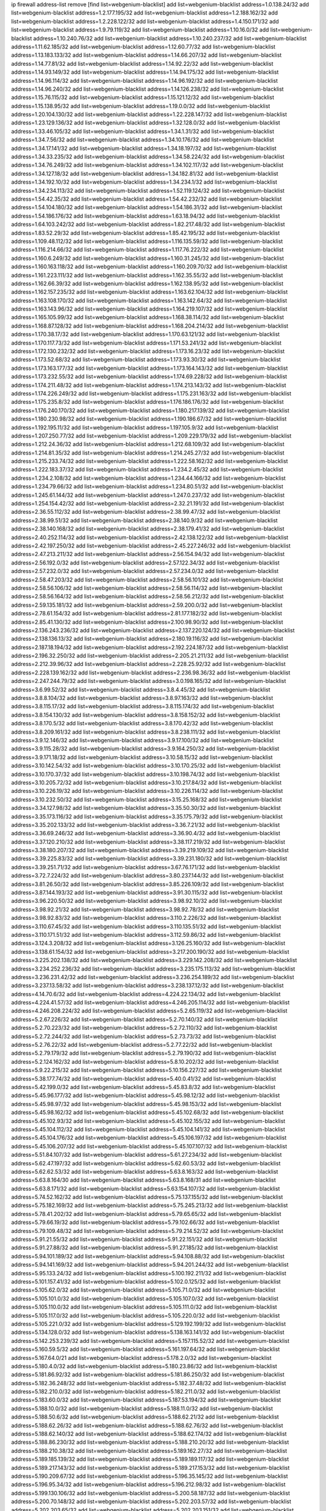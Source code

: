 ip firewall address-list
remove [find list=webgenium-blacklist]
add list=webgenium-blacklist address=1.0.138.24/32
add list=webgenium-blacklist address=1.2.177.195/32
add list=webgenium-blacklist address=1.2.188.162/32
add list=webgenium-blacklist address=1.2.228.122/32
add list=webgenium-blacklist address=1.4.150.171/32
add list=webgenium-blacklist address=1.9.79.119/32
add list=webgenium-blacklist address=1.10.16.0/32
add list=webgenium-blacklist address=1.10.240.76/32
add list=webgenium-blacklist address=1.10.240.237/32
add list=webgenium-blacklist address=1.11.62.185/32
add list=webgenium-blacklist address=1.12.60.77/32
add list=webgenium-blacklist address=1.13.183.133/32
add list=webgenium-blacklist address=1.14.66.207/32
add list=webgenium-blacklist address=1.14.77.81/32
add list=webgenium-blacklist address=1.14.92.22/32
add list=webgenium-blacklist address=1.14.93.149/32
add list=webgenium-blacklist address=1.14.94.175/32
add list=webgenium-blacklist address=1.14.96.114/32
add list=webgenium-blacklist address=1.14.96.192/32
add list=webgenium-blacklist address=1.14.96.240/32
add list=webgenium-blacklist address=1.14.126.238/32
add list=webgenium-blacklist address=1.15.76.115/32
add list=webgenium-blacklist address=1.15.121.12/32
add list=webgenium-blacklist address=1.15.138.95/32
add list=webgenium-blacklist address=1.19.0.0/32
add list=webgenium-blacklist address=1.20.104.130/32
add list=webgenium-blacklist address=1.22.228.147/32
add list=webgenium-blacklist address=1.23.129.136/32
add list=webgenium-blacklist address=1.32.128.0/32
add list=webgenium-blacklist address=1.33.46.105/32
add list=webgenium-blacklist address=1.34.1.31/32
add list=webgenium-blacklist address=1.34.7.56/32
add list=webgenium-blacklist address=1.34.10.176/32
add list=webgenium-blacklist address=1.34.17.141/32
add list=webgenium-blacklist address=1.34.18.197/32
add list=webgenium-blacklist address=1.34.33.235/32
add list=webgenium-blacklist address=1.34.58.224/32
add list=webgenium-blacklist address=1.34.76.249/32
add list=webgenium-blacklist address=1.34.102.117/32
add list=webgenium-blacklist address=1.34.127.18/32
add list=webgenium-blacklist address=1.34.182.81/32
add list=webgenium-blacklist address=1.34.192.10/32
add list=webgenium-blacklist address=1.34.234.1/32
add list=webgenium-blacklist address=1.34.234.113/32
add list=webgenium-blacklist address=1.52.119.124/32
add list=webgenium-blacklist address=1.54.42.35/32
add list=webgenium-blacklist address=1.54.42.232/32
add list=webgenium-blacklist address=1.54.104.180/32
add list=webgenium-blacklist address=1.54.186.31/32
add list=webgenium-blacklist address=1.54.186.176/32
add list=webgenium-blacklist address=1.63.18.94/32
add list=webgenium-blacklist address=1.64.103.242/32
add list=webgenium-blacklist address=1.82.217.48/32
add list=webgenium-blacklist address=1.83.52.29/32
add list=webgenium-blacklist address=1.85.42.195/32
add list=webgenium-blacklist address=1.109.48.112/32
add list=webgenium-blacklist address=1.116.135.59/32
add list=webgenium-blacklist address=1.116.214.66/32
add list=webgenium-blacklist address=1.117.76.222/32
add list=webgenium-blacklist address=1.160.6.249/32
add list=webgenium-blacklist address=1.160.31.245/32
add list=webgenium-blacklist address=1.160.163.118/32
add list=webgenium-blacklist address=1.160.209.70/32
add list=webgenium-blacklist address=1.161.223.111/32
add list=webgenium-blacklist address=1.162.35.55/32
add list=webgenium-blacklist address=1.162.66.39/32
add list=webgenium-blacklist address=1.162.138.95/32
add list=webgenium-blacklist address=1.162.157.235/32
add list=webgenium-blacklist address=1.163.62.104/32
add list=webgenium-blacklist address=1.163.108.170/32
add list=webgenium-blacklist address=1.163.142.64/32
add list=webgenium-blacklist address=1.163.143.96/32
add list=webgenium-blacklist address=1.164.219.107/32
add list=webgenium-blacklist address=1.165.105.99/32
add list=webgenium-blacklist address=1.168.38.114/32
add list=webgenium-blacklist address=1.168.87.128/32
add list=webgenium-blacklist address=1.168.204.214/32
add list=webgenium-blacklist address=1.170.38.17/32
add list=webgenium-blacklist address=1.170.63.121/32
add list=webgenium-blacklist address=1.170.117.73/32
add list=webgenium-blacklist address=1.171.53.241/32
add list=webgenium-blacklist address=1.172.130.232/32
add list=webgenium-blacklist address=1.173.16.23/32
add list=webgenium-blacklist address=1.173.52.68/32
add list=webgenium-blacklist address=1.173.93.30/32
add list=webgenium-blacklist address=1.173.163.177/32
add list=webgenium-blacklist address=1.173.164.143/32
add list=webgenium-blacklist address=1.173.232.55/32
add list=webgenium-blacklist address=1.174.69.228/32
add list=webgenium-blacklist address=1.174.211.48/32
add list=webgenium-blacklist address=1.174.213.143/32
add list=webgenium-blacklist address=1.174.226.249/32
add list=webgenium-blacklist address=1.175.231.163/32
add list=webgenium-blacklist address=1.175.235.8/32
add list=webgenium-blacklist address=1.176.186.176/32
add list=webgenium-blacklist address=1.176.240.170/32
add list=webgenium-blacklist address=1.180.217.139/32
add list=webgenium-blacklist address=1.180.230.98/32
add list=webgenium-blacklist address=1.190.186.67/32
add list=webgenium-blacklist address=1.192.195.11/32
add list=webgenium-blacklist address=1.197.105.9/32
add list=webgenium-blacklist address=1.207.250.77/32
add list=webgenium-blacklist address=1.209.229.179/32
add list=webgenium-blacklist address=1.212.24.36/32
add list=webgenium-blacklist address=1.212.68.109/32
add list=webgenium-blacklist address=1.214.81.35/32
add list=webgenium-blacklist address=1.214.245.27/32
add list=webgenium-blacklist address=1.215.233.74/32
add list=webgenium-blacklist address=1.222.58.162/32
add list=webgenium-blacklist address=1.222.183.37/32
add list=webgenium-blacklist address=1.234.2.45/32
add list=webgenium-blacklist address=1.234.2.108/32
add list=webgenium-blacklist address=1.234.44.166/32
add list=webgenium-blacklist address=1.234.79.66/32
add list=webgenium-blacklist address=1.234.80.51/32
add list=webgenium-blacklist address=1.245.61.144/32
add list=webgenium-blacklist address=1.247.0.237/32
add list=webgenium-blacklist address=1.254.154.42/32
add list=webgenium-blacklist address=2.32.21.191/32
add list=webgenium-blacklist address=2.36.55.112/32
add list=webgenium-blacklist address=2.38.99.47/32
add list=webgenium-blacklist address=2.38.99.51/32
add list=webgenium-blacklist address=2.38.140.9/32
add list=webgenium-blacklist address=2.38.140.168/32
add list=webgenium-blacklist address=2.38.179.41/32
add list=webgenium-blacklist address=2.40.252.114/32
add list=webgenium-blacklist address=2.42.138.122/32
add list=webgenium-blacklist address=2.42.197.250/32
add list=webgenium-blacklist address=2.45.227.246/32
add list=webgenium-blacklist address=2.47.213.211/32
add list=webgenium-blacklist address=2.56.154.94/32
add list=webgenium-blacklist address=2.56.192.0/32
add list=webgenium-blacklist address=2.57.122.34/32
add list=webgenium-blacklist address=2.57.232.0/32
add list=webgenium-blacklist address=2.57.234.0/32
add list=webgenium-blacklist address=2.58.47.203/32
add list=webgenium-blacklist address=2.58.56.101/32
add list=webgenium-blacklist address=2.58.56.106/32
add list=webgenium-blacklist address=2.58.56.114/32
add list=webgenium-blacklist address=2.58.56.164/32
add list=webgenium-blacklist address=2.58.56.212/32
add list=webgenium-blacklist address=2.59.135.181/32
add list=webgenium-blacklist address=2.59.200.0/32
add list=webgenium-blacklist address=2.78.61.154/32
add list=webgenium-blacklist address=2.81.177.182/32
add list=webgenium-blacklist address=2.85.41.130/32
add list=webgenium-blacklist address=2.100.98.90/32
add list=webgenium-blacklist address=2.136.243.236/32
add list=webgenium-blacklist address=2.137.220.124/32
add list=webgenium-blacklist address=2.138.136.13/32
add list=webgenium-blacklist address=2.180.19.116/32
add list=webgenium-blacklist address=2.187.18.194/32
add list=webgenium-blacklist address=2.192.224.187/32
add list=webgenium-blacklist address=2.196.32.250/32
add list=webgenium-blacklist address=2.205.21.211/32
add list=webgenium-blacklist address=2.212.39.96/32
add list=webgenium-blacklist address=2.228.25.92/32
add list=webgenium-blacklist address=2.228.139.162/32
add list=webgenium-blacklist address=2.236.98.36/32
add list=webgenium-blacklist address=2.247.244.79/32
add list=webgenium-blacklist address=3.0.198.165/32
add list=webgenium-blacklist address=3.6.99.52/32
add list=webgenium-blacklist address=3.8.4.45/32
add list=webgenium-blacklist address=3.8.8.104/32
add list=webgenium-blacklist address=3.8.97.163/32
add list=webgenium-blacklist address=3.8.115.17/32
add list=webgenium-blacklist address=3.8.115.174/32
add list=webgenium-blacklist address=3.8.154.130/32
add list=webgenium-blacklist address=3.8.158.152/32
add list=webgenium-blacklist address=3.8.170.5/32
add list=webgenium-blacklist address=3.8.170.42/32
add list=webgenium-blacklist address=3.8.209.161/32
add list=webgenium-blacklist address=3.8.238.111/32
add list=webgenium-blacklist address=3.9.12.146/32
add list=webgenium-blacklist address=3.9.17.100/32
add list=webgenium-blacklist address=3.9.115.28/32
add list=webgenium-blacklist address=3.9.164.250/32
add list=webgenium-blacklist address=3.9.171.18/32
add list=webgenium-blacklist address=3.10.58.15/32
add list=webgenium-blacklist address=3.10.142.54/32
add list=webgenium-blacklist address=3.10.170.25/32
add list=webgenium-blacklist address=3.10.170.37/32
add list=webgenium-blacklist address=3.10.198.74/32
add list=webgenium-blacklist address=3.10.205.72/32
add list=webgenium-blacklist address=3.10.217.84/32
add list=webgenium-blacklist address=3.10.226.19/32
add list=webgenium-blacklist address=3.10.226.114/32
add list=webgenium-blacklist address=3.10.232.50/32
add list=webgenium-blacklist address=3.15.25.168/32
add list=webgenium-blacklist address=3.34.127.98/32
add list=webgenium-blacklist address=3.35.50.30/32
add list=webgenium-blacklist address=3.35.173.116/32
add list=webgenium-blacklist address=3.35.175.79/32
add list=webgenium-blacklist address=3.35.202.133/32
add list=webgenium-blacklist address=3.36.7.21/32
add list=webgenium-blacklist address=3.36.69.246/32
add list=webgenium-blacklist address=3.36.90.4/32
add list=webgenium-blacklist address=3.37.120.210/32
add list=webgenium-blacklist address=3.38.117.219/32
add list=webgenium-blacklist address=3.38.180.207/32
add list=webgenium-blacklist address=3.39.219.109/32
add list=webgenium-blacklist address=3.39.225.83/32
add list=webgenium-blacklist address=3.39.231.180/32
add list=webgenium-blacklist address=3.39.251.71/32
add list=webgenium-blacklist address=3.67.76.171/32
add list=webgenium-blacklist address=3.72.7.224/32
add list=webgenium-blacklist address=3.80.237.144/32
add list=webgenium-blacklist address=3.81.26.50/32
add list=webgenium-blacklist address=3.85.226.109/32
add list=webgenium-blacklist address=3.87.144.193/32
add list=webgenium-blacklist address=3.91.30.115/32
add list=webgenium-blacklist address=3.96.220.50/32
add list=webgenium-blacklist address=3.98.92.10/32
add list=webgenium-blacklist address=3.98.92.21/32
add list=webgenium-blacklist address=3.98.92.78/32
add list=webgenium-blacklist address=3.98.92.83/32
add list=webgenium-blacklist address=3.110.2.226/32
add list=webgenium-blacklist address=3.110.67.45/32
add list=webgenium-blacklist address=3.110.135.51/32
add list=webgenium-blacklist address=3.110.171.51/32
add list=webgenium-blacklist address=3.112.59.86/32
add list=webgenium-blacklist address=3.124.3.208/32
add list=webgenium-blacklist address=3.126.25.160/32
add list=webgenium-blacklist address=3.138.61.154/32
add list=webgenium-blacklist address=3.217.200.190/32
add list=webgenium-blacklist address=3.225.202.138/32
add list=webgenium-blacklist address=3.229.142.208/32
add list=webgenium-blacklist address=3.234.252.236/32
add list=webgenium-blacklist address=3.235.175.113/32
add list=webgenium-blacklist address=3.236.231.42/32
add list=webgenium-blacklist address=3.236.254.189/32
add list=webgenium-blacklist address=3.237.13.58/32
add list=webgenium-blacklist address=3.238.137.12/32
add list=webgenium-blacklist address=4.14.70.6/32
add list=webgenium-blacklist address=4.224.22.134/32
add list=webgenium-blacklist address=4.224.41.57/32
add list=webgenium-blacklist address=4.246.205.114/32
add list=webgenium-blacklist address=4.246.208.224/32
add list=webgenium-blacklist address=5.2.65.119/32
add list=webgenium-blacklist address=5.2.67.226/32
add list=webgenium-blacklist address=5.2.70.140/32
add list=webgenium-blacklist address=5.2.70.223/32
add list=webgenium-blacklist address=5.2.72.110/32
add list=webgenium-blacklist address=5.2.72.244/32
add list=webgenium-blacklist address=5.2.73.73/32
add list=webgenium-blacklist address=5.2.76.22/32
add list=webgenium-blacklist address=5.2.77.22/32
add list=webgenium-blacklist address=5.2.79.179/32
add list=webgenium-blacklist address=5.2.79.190/32
add list=webgenium-blacklist address=5.2.124.162/32
add list=webgenium-blacklist address=5.8.10.202/32
add list=webgenium-blacklist address=5.9.22.215/32
add list=webgenium-blacklist address=5.10.156.227/32
add list=webgenium-blacklist address=5.38.177.74/32
add list=webgenium-blacklist address=5.40.0.41/32
add list=webgenium-blacklist address=5.42.199.0/32
add list=webgenium-blacklist address=5.45.83.8/32
add list=webgenium-blacklist address=5.45.96.177/32
add list=webgenium-blacklist address=5.45.98.12/32
add list=webgenium-blacklist address=5.45.98.97/32
add list=webgenium-blacklist address=5.45.98.153/32
add list=webgenium-blacklist address=5.45.98.162/32
add list=webgenium-blacklist address=5.45.102.68/32
add list=webgenium-blacklist address=5.45.102.93/32
add list=webgenium-blacklist address=5.45.102.155/32
add list=webgenium-blacklist address=5.45.104.112/32
add list=webgenium-blacklist address=5.45.104.141/32
add list=webgenium-blacklist address=5.45.104.176/32
add list=webgenium-blacklist address=5.45.106.197/32
add list=webgenium-blacklist address=5.45.106.207/32
add list=webgenium-blacklist address=5.45.107.107/32
add list=webgenium-blacklist address=5.51.84.107/32
add list=webgenium-blacklist address=5.61.27.234/32
add list=webgenium-blacklist address=5.62.47.197/32
add list=webgenium-blacklist address=5.62.60.53/32
add list=webgenium-blacklist address=5.62.62.53/32
add list=webgenium-blacklist address=5.63.8.163/32
add list=webgenium-blacklist address=5.63.8.164/30
add list=webgenium-blacklist address=5.63.8.168/31
add list=webgenium-blacklist address=5.63.8.171/32
add list=webgenium-blacklist address=5.63.154.107/32
add list=webgenium-blacklist address=5.74.52.162/32
add list=webgenium-blacklist address=5.75.137.155/32
add list=webgenium-blacklist address=5.75.182.169/32
add list=webgenium-blacklist address=5.75.245.213/32
add list=webgenium-blacklist address=5.78.41.202/32
add list=webgenium-blacklist address=5.79.65.65/32
add list=webgenium-blacklist address=5.79.66.19/32
add list=webgenium-blacklist address=5.79.102.66/32
add list=webgenium-blacklist address=5.79.109.48/32
add list=webgenium-blacklist address=5.79.214.52/32
add list=webgenium-blacklist address=5.91.21.55/32
add list=webgenium-blacklist address=5.91.22.151/32
add list=webgenium-blacklist address=5.91.27.88/32
add list=webgenium-blacklist address=5.91.27.185/32
add list=webgenium-blacklist address=5.94.101.189/32
add list=webgenium-blacklist address=5.94.108.88/32
add list=webgenium-blacklist address=5.94.141.169/32
add list=webgenium-blacklist address=5.94.201.244/32
add list=webgenium-blacklist address=5.95.133.24/32
add list=webgenium-blacklist address=5.100.192.211/32
add list=webgenium-blacklist address=5.101.157.41/32
add list=webgenium-blacklist address=5.102.0.125/32
add list=webgenium-blacklist address=5.105.62.0/32
add list=webgenium-blacklist address=5.105.71.0/32
add list=webgenium-blacklist address=5.105.101.0/32
add list=webgenium-blacklist address=5.105.107.0/32
add list=webgenium-blacklist address=5.105.110.0/32
add list=webgenium-blacklist address=5.105.111.0/32
add list=webgenium-blacklist address=5.105.117.0/32
add list=webgenium-blacklist address=5.105.220.0/32
add list=webgenium-blacklist address=5.105.221.0/32
add list=webgenium-blacklist address=5.129.192.199/32
add list=webgenium-blacklist address=5.134.128.0/32
add list=webgenium-blacklist address=5.138.163.141/32
add list=webgenium-blacklist address=5.142.253.239/32
add list=webgenium-blacklist address=5.157.115.52/32
add list=webgenium-blacklist address=5.160.59.5/32
add list=webgenium-blacklist address=5.161.197.64/32
add list=webgenium-blacklist address=5.167.64.0/21
add list=webgenium-blacklist address=5.178.2.0/32
add list=webgenium-blacklist address=5.180.4.0/32
add list=webgenium-blacklist address=5.180.23.86/32
add list=webgenium-blacklist address=5.181.86.92/32
add list=webgenium-blacklist address=5.181.86.250/32
add list=webgenium-blacklist address=5.182.36.248/32
add list=webgenium-blacklist address=5.182.37.48/32
add list=webgenium-blacklist address=5.182.210.0/32
add list=webgenium-blacklist address=5.182.211.0/32
add list=webgenium-blacklist address=5.183.60.0/32
add list=webgenium-blacklist address=5.187.53.194/32
add list=webgenium-blacklist address=5.188.10.0/32
add list=webgenium-blacklist address=5.188.11.0/32
add list=webgenium-blacklist address=5.188.50.6/32
add list=webgenium-blacklist address=5.188.62.21/32
add list=webgenium-blacklist address=5.188.62.26/32
add list=webgenium-blacklist address=5.188.62.76/32
add list=webgenium-blacklist address=5.188.62.140/32
add list=webgenium-blacklist address=5.188.62.174/32
add list=webgenium-blacklist address=5.188.86.230/32
add list=webgenium-blacklist address=5.188.210.20/32
add list=webgenium-blacklist address=5.188.210.38/32
add list=webgenium-blacklist address=5.189.162.27/32
add list=webgenium-blacklist address=5.189.185.139/32
add list=webgenium-blacklist address=5.189.189.117/32
add list=webgenium-blacklist address=5.189.217.143/32
add list=webgenium-blacklist address=5.189.217.153/32
add list=webgenium-blacklist address=5.190.209.67/32
add list=webgenium-blacklist address=5.196.35.145/32
add list=webgenium-blacklist address=5.196.95.34/32
add list=webgenium-blacklist address=5.196.212.98/32
add list=webgenium-blacklist address=5.199.130.106/32
add list=webgenium-blacklist address=5.200.58.187/32
add list=webgenium-blacklist address=5.200.70.148/32
add list=webgenium-blacklist address=5.202.203.57/32
add list=webgenium-blacklist address=5.202.203.65/32
add list=webgenium-blacklist address=5.202.203.151/32
add list=webgenium-blacklist address=5.248.147.133/32
add list=webgenium-blacklist address=5.252.23.30/32
add list=webgenium-blacklist address=5.252.118.19/32
add list=webgenium-blacklist address=5.253.181.177/32
add list=webgenium-blacklist address=5.255.96.167/32
add list=webgenium-blacklist address=5.255.96.245/32
add list=webgenium-blacklist address=5.255.97.170/32
add list=webgenium-blacklist address=5.255.97.221/32
add list=webgenium-blacklist address=5.255.98.23/32
add list=webgenium-blacklist address=5.255.98.151/32
add list=webgenium-blacklist address=5.255.98.198/32
add list=webgenium-blacklist address=5.255.98.231/32
add list=webgenium-blacklist address=5.255.99.5/32
add list=webgenium-blacklist address=5.255.99.74/32
add list=webgenium-blacklist address=5.255.99.124/32
add list=webgenium-blacklist address=5.255.99.147/32
add list=webgenium-blacklist address=5.255.99.205/32
add list=webgenium-blacklist address=5.255.100.112/32
add list=webgenium-blacklist address=5.255.100.126/32
add list=webgenium-blacklist address=5.255.100.219/32
add list=webgenium-blacklist address=5.255.100.245/32
add list=webgenium-blacklist address=5.255.101.10/32
add list=webgenium-blacklist address=5.255.101.131/32
add list=webgenium-blacklist address=5.255.102.16/32
add list=webgenium-blacklist address=5.255.102.83/32
add list=webgenium-blacklist address=5.255.103.125/32
add list=webgenium-blacklist address=5.255.103.132/32
add list=webgenium-blacklist address=5.255.103.135/32
add list=webgenium-blacklist address=5.255.103.137/32
add list=webgenium-blacklist address=5.255.103.190/32
add list=webgenium-blacklist address=5.255.103.235/32
add list=webgenium-blacklist address=5.255.104.14/32
add list=webgenium-blacklist address=5.255.104.74/32
add list=webgenium-blacklist address=5.255.104.191/32
add list=webgenium-blacklist address=5.255.104.197/32
add list=webgenium-blacklist address=5.255.104.207/32
add list=webgenium-blacklist address=5.255.104.239/32
add list=webgenium-blacklist address=5.255.105.28/32
add list=webgenium-blacklist address=5.255.105.46/32
add list=webgenium-blacklist address=5.255.105.90/32
add list=webgenium-blacklist address=5.255.109.14/32
add list=webgenium-blacklist address=5.255.111.64/32
add list=webgenium-blacklist address=8.23.133.111/32
add list=webgenium-blacklist address=8.28.126.29/32
add list=webgenium-blacklist address=8.36.139.149/32
add list=webgenium-blacklist address=8.44.63.13/32
add list=webgenium-blacklist address=8.45.48.10/32
add list=webgenium-blacklist address=8.131.70.17/32
add list=webgenium-blacklist address=8.134.100.191/32
add list=webgenium-blacklist address=8.142.0.57/32
add list=webgenium-blacklist address=8.208.12.226/32
add list=webgenium-blacklist address=8.208.82.202/32
add list=webgenium-blacklist address=8.208.102.141/32
add list=webgenium-blacklist address=8.209.114.53/32
add list=webgenium-blacklist address=8.209.211.70/32
add list=webgenium-blacklist address=8.209.240.26/32
add list=webgenium-blacklist address=8.209.251.108/32
add list=webgenium-blacklist address=8.209.255.168/32
add list=webgenium-blacklist address=8.210.41.65/32
add list=webgenium-blacklist address=8.210.102.36/32
add list=webgenium-blacklist address=8.211.0.195/32
add list=webgenium-blacklist address=8.211.164.166/32
add list=webgenium-blacklist address=8.212.3.165/32
add list=webgenium-blacklist address=8.212.128.101/32
add list=webgenium-blacklist address=8.212.130.115/32
add list=webgenium-blacklist address=8.212.145.67/32
add list=webgenium-blacklist address=8.212.150.114/32
add list=webgenium-blacklist address=8.212.153.22/32
add list=webgenium-blacklist address=8.212.153.46/32
add list=webgenium-blacklist address=8.212.183.57/32
add list=webgenium-blacklist address=8.212.183.62/32
add list=webgenium-blacklist address=8.212.183.172/32
add list=webgenium-blacklist address=8.213.18.140/32
add list=webgenium-blacklist address=8.213.19.224/32
add list=webgenium-blacklist address=8.213.20.45/32
add list=webgenium-blacklist address=8.213.22.135/32
add list=webgenium-blacklist address=8.213.22.165/32
add list=webgenium-blacklist address=8.213.24.37/32
add list=webgenium-blacklist address=8.213.24.214/32
add list=webgenium-blacklist address=8.213.25.79/32
add list=webgenium-blacklist address=8.213.25.141/32
add list=webgenium-blacklist address=8.213.26.48/32
add list=webgenium-blacklist address=8.213.27.125/32
add list=webgenium-blacklist address=8.213.129.98/32
add list=webgenium-blacklist address=8.213.129.130/32
add list=webgenium-blacklist address=8.213.130.128/32
add list=webgenium-blacklist address=8.213.131.212/32
add list=webgenium-blacklist address=8.213.132.51/32
add list=webgenium-blacklist address=8.213.135.170/32
add list=webgenium-blacklist address=8.213.192.1/32
add list=webgenium-blacklist address=8.213.193.11/32
add list=webgenium-blacklist address=8.213.194.118/32
add list=webgenium-blacklist address=8.213.194.210/32
add list=webgenium-blacklist address=8.213.196.195/32
add list=webgenium-blacklist address=8.213.197.49/32
add list=webgenium-blacklist address=8.213.197.220/32
add list=webgenium-blacklist address=8.213.198.83/32
add list=webgenium-blacklist address=8.214.9.188/32
add list=webgenium-blacklist address=8.215.29.27/32
add list=webgenium-blacklist address=8.215.38.34/32
add list=webgenium-blacklist address=8.215.43.101/32
add list=webgenium-blacklist address=8.215.45.250/32
add list=webgenium-blacklist address=8.215.65.177/32
add list=webgenium-blacklist address=8.215.65.225/32
add list=webgenium-blacklist address=8.215.69.225/32
add list=webgenium-blacklist address=8.215.71.59/32
add list=webgenium-blacklist address=8.218.14.137/32
add list=webgenium-blacklist address=8.218.17.46/32
add list=webgenium-blacklist address=8.218.23.251/32
add list=webgenium-blacklist address=8.218.71.195/32
add list=webgenium-blacklist address=8.218.114.193/32
add list=webgenium-blacklist address=8.218.143.243/32
add list=webgenium-blacklist address=8.219.2.31/32
add list=webgenium-blacklist address=8.219.3.133/32
add list=webgenium-blacklist address=8.219.11.36/32
add list=webgenium-blacklist address=8.219.12.185/32
add list=webgenium-blacklist address=8.219.40.72/32
add list=webgenium-blacklist address=8.219.43.187/32
add list=webgenium-blacklist address=8.219.49.193/32
add list=webgenium-blacklist address=8.219.57.134/32
add list=webgenium-blacklist address=8.219.58.4/32
add list=webgenium-blacklist address=8.219.60.77/32
add list=webgenium-blacklist address=8.219.63.216/32
add list=webgenium-blacklist address=8.219.64.126/32
add list=webgenium-blacklist address=8.219.68.62/32
add list=webgenium-blacklist address=8.219.73.7/32
add list=webgenium-blacklist address=8.219.75.213/32
add list=webgenium-blacklist address=8.219.76.192/32
add list=webgenium-blacklist address=8.219.79.162/32
add list=webgenium-blacklist address=8.219.82.223/32
add list=webgenium-blacklist address=8.219.83.114/32
add list=webgenium-blacklist address=8.219.85.147/32
add list=webgenium-blacklist address=8.219.88.49/32
add list=webgenium-blacklist address=8.219.93.92/32
add list=webgenium-blacklist address=8.219.96.37/32
add list=webgenium-blacklist address=8.219.96.181/32
add list=webgenium-blacklist address=8.219.101.174/32
add list=webgenium-blacklist address=8.219.108.182/32
add list=webgenium-blacklist address=8.219.109.178/32
add list=webgenium-blacklist address=8.219.109.181/32
add list=webgenium-blacklist address=8.219.112.60/32
add list=webgenium-blacklist address=8.219.116.224/32
add list=webgenium-blacklist address=8.219.123.18/32
add list=webgenium-blacklist address=8.219.123.111/32
add list=webgenium-blacklist address=8.219.128.158/32
add list=webgenium-blacklist address=8.219.134.77/32
add list=webgenium-blacklist address=8.219.137.174/32
add list=webgenium-blacklist address=8.219.139.87/32
add list=webgenium-blacklist address=8.219.140.245/32
add list=webgenium-blacklist address=8.219.148.186/32
add list=webgenium-blacklist address=8.219.152.101/32
add list=webgenium-blacklist address=8.219.155.243/32
add list=webgenium-blacklist address=8.219.161.70/32
add list=webgenium-blacklist address=8.219.162.58/32
add list=webgenium-blacklist address=8.219.163.136/32
add list=webgenium-blacklist address=8.219.166.145/32
add list=webgenium-blacklist address=8.219.167.236/32
add list=webgenium-blacklist address=8.219.170.246/32
add list=webgenium-blacklist address=8.219.171.80/32
add list=webgenium-blacklist address=8.219.171.200/32
add list=webgenium-blacklist address=8.219.186.230/32
add list=webgenium-blacklist address=8.219.198.161/32
add list=webgenium-blacklist address=8.219.200.84/32
add list=webgenium-blacklist address=8.219.201.169/32
add list=webgenium-blacklist address=8.219.202.109/32
add list=webgenium-blacklist address=8.219.204.230/32
add list=webgenium-blacklist address=8.219.209.112/32
add list=webgenium-blacklist address=8.219.211.18/32
add list=webgenium-blacklist address=8.219.213.210/32
add list=webgenium-blacklist address=8.219.217.119/32
add list=webgenium-blacklist address=8.219.220.148/32
add list=webgenium-blacklist address=8.219.230.72/32
add list=webgenium-blacklist address=8.219.233.49/32
add list=webgenium-blacklist address=8.219.234.194/32
add list=webgenium-blacklist address=8.219.243.203/32
add list=webgenium-blacklist address=8.219.246.125/32
add list=webgenium-blacklist address=8.219.247.12/32
add list=webgenium-blacklist address=8.219.247.152/32
add list=webgenium-blacklist address=8.219.248.192/32
add list=webgenium-blacklist address=8.219.250.11/32
add list=webgenium-blacklist address=8.219.251.46/32
add list=webgenium-blacklist address=8.219.252.30/32
add list=webgenium-blacklist address=8.219.254.119/32
add list=webgenium-blacklist address=8.219.255.30/32
add list=webgenium-blacklist address=8.222.133.106/32
add list=webgenium-blacklist address=8.222.134.38/32
add list=webgenium-blacklist address=8.222.138.68/32
add list=webgenium-blacklist address=8.222.146.217/32
add list=webgenium-blacklist address=8.222.148.26/32
add list=webgenium-blacklist address=8.222.150.13/32
add list=webgenium-blacklist address=8.222.157.82/32
add list=webgenium-blacklist address=8.222.157.107/32
add list=webgenium-blacklist address=8.222.158.82/32
add list=webgenium-blacklist address=8.222.169.34/32
add list=webgenium-blacklist address=8.222.169.164/32
add list=webgenium-blacklist address=8.222.171.16/32
add list=webgenium-blacklist address=8.222.174.245/32
add list=webgenium-blacklist address=8.222.181.24/32
add list=webgenium-blacklist address=8.222.192.67/32
add list=webgenium-blacklist address=8.222.194.137/32
add list=webgenium-blacklist address=8.222.199.33/32
add list=webgenium-blacklist address=8.222.201.35/32
add list=webgenium-blacklist address=8.222.202.25/32
add list=webgenium-blacklist address=8.222.205.160/32
add list=webgenium-blacklist address=8.243.212.162/32
add list=webgenium-blacklist address=12.17.32.244/32
add list=webgenium-blacklist address=12.32.37.130/32
add list=webgenium-blacklist address=12.87.44.90/32
add list=webgenium-blacklist address=12.139.38.4/32
add list=webgenium-blacklist address=12.191.116.182/32
add list=webgenium-blacklist address=12.217.17.122/32
add list=webgenium-blacklist address=12.238.55.162/31
add list=webgenium-blacklist address=13.38.11.195/32
add list=webgenium-blacklist address=13.40.5.191/32
add list=webgenium-blacklist address=13.40.8.29/32
add list=webgenium-blacklist address=13.40.9.223/32
add list=webgenium-blacklist address=13.40.18.235/32
add list=webgenium-blacklist address=13.40.26.174/32
add list=webgenium-blacklist address=13.40.30.53/32
add list=webgenium-blacklist address=13.40.30.103/32
add list=webgenium-blacklist address=13.40.32.54/32
add list=webgenium-blacklist address=13.40.53.118/32
add list=webgenium-blacklist address=13.40.55.64/32
add list=webgenium-blacklist address=13.40.57.50/32
add list=webgenium-blacklist address=13.40.84.122/32
add list=webgenium-blacklist address=13.40.96.103/32
add list=webgenium-blacklist address=13.40.98.151/32
add list=webgenium-blacklist address=13.40.106.112/32
add list=webgenium-blacklist address=13.40.121.162/32
add list=webgenium-blacklist address=13.40.128.238/32
add list=webgenium-blacklist address=13.40.132.228/32
add list=webgenium-blacklist address=13.40.133.188/32
add list=webgenium-blacklist address=13.40.149.151/32
add list=webgenium-blacklist address=13.40.152.24/32
add list=webgenium-blacklist address=13.40.157.219/32
add list=webgenium-blacklist address=13.40.164.15/32
add list=webgenium-blacklist address=13.40.165.109/32
add list=webgenium-blacklist address=13.40.165.208/32
add list=webgenium-blacklist address=13.40.173.105/32
add list=webgenium-blacklist address=13.40.173.233/32
add list=webgenium-blacklist address=13.40.176.13/32
add list=webgenium-blacklist address=13.57.35.118/32
add list=webgenium-blacklist address=13.59.46.158/32
add list=webgenium-blacklist address=13.66.131.233/32
add list=webgenium-blacklist address=13.67.221.136/32
add list=webgenium-blacklist address=13.70.39.68/32
add list=webgenium-blacklist address=13.71.2.244/32
add list=webgenium-blacklist address=13.71.46.226/32
add list=webgenium-blacklist address=13.71.67.19/32
add list=webgenium-blacklist address=13.71.84.20/32
add list=webgenium-blacklist address=13.72.86.172/32
add list=webgenium-blacklist address=13.72.228.119/32
add list=webgenium-blacklist address=13.74.46.65/32
add list=webgenium-blacklist address=13.76.6.58/32
add list=webgenium-blacklist address=13.76.162.49/32
add list=webgenium-blacklist address=13.80.7.122/32
add list=webgenium-blacklist address=13.82.51.214/32
add list=webgenium-blacklist address=13.90.86.194/32
add list=webgenium-blacklist address=13.90.116.126/32
add list=webgenium-blacklist address=13.93.28.183/32
add list=webgenium-blacklist address=13.93.75.74/32
add list=webgenium-blacklist address=13.114.106.30/32
add list=webgenium-blacklist address=13.124.234.132/32
add list=webgenium-blacklist address=13.124.251.102/32
add list=webgenium-blacklist address=13.125.230.229/32
add list=webgenium-blacklist address=13.209.18.242/32
add list=webgenium-blacklist address=13.209.67.15/32
add list=webgenium-blacklist address=13.209.85.130/32
add list=webgenium-blacklist address=13.209.164.48/32
add list=webgenium-blacklist address=13.212.245.20/32
add list=webgenium-blacklist address=13.212.254.204/32
add list=webgenium-blacklist address=13.213.55.93/32
add list=webgenium-blacklist address=13.215.176.80/32
add list=webgenium-blacklist address=13.233.54.132/32
add list=webgenium-blacklist address=13.235.51.128/32
add list=webgenium-blacklist address=13.250.32.143/32
add list=webgenium-blacklist address=13.250.156.121/32
add list=webgenium-blacklist address=13.250.238.116/32
add list=webgenium-blacklist address=14.0.136.130/32
add list=webgenium-blacklist address=14.6.30.93/32
add list=webgenium-blacklist address=14.8.1.96/32
add list=webgenium-blacklist address=14.18.116.10/32
add list=webgenium-blacklist address=14.20.184.43/32
add list=webgenium-blacklist address=14.22.11.182/32
add list=webgenium-blacklist address=14.23.44.10/32
add list=webgenium-blacklist address=14.29.175.111/32
add list=webgenium-blacklist address=14.29.180.241/32
add list=webgenium-blacklist address=14.29.186.111/32
add list=webgenium-blacklist address=14.29.191.18/32
add list=webgenium-blacklist address=14.29.200.186/32
add list=webgenium-blacklist address=14.29.211.161/32
add list=webgenium-blacklist address=14.29.215.243/32
add list=webgenium-blacklist address=14.29.218.130/32
add list=webgenium-blacklist address=14.29.229.15/32
add list=webgenium-blacklist address=14.29.229.160/32
add list=webgenium-blacklist address=14.29.240.133/32
add list=webgenium-blacklist address=14.29.240.185/32
add list=webgenium-blacklist address=14.29.245.99/32
add list=webgenium-blacklist address=14.29.247.201/32
add list=webgenium-blacklist address=14.32.0.74/32
add list=webgenium-blacklist address=14.32.245.238/32
add list=webgenium-blacklist address=14.33.96.4/32
add list=webgenium-blacklist address=14.34.17.185/32
add list=webgenium-blacklist address=14.34.18.121/32
add list=webgenium-blacklist address=14.34.42.51/32
add list=webgenium-blacklist address=14.34.228.69/32
add list=webgenium-blacklist address=14.35.15.166/32
add list=webgenium-blacklist address=14.39.23.47/32
add list=webgenium-blacklist address=14.39.41.44/32
add list=webgenium-blacklist address=14.39.52.41/32
add list=webgenium-blacklist address=14.39.65.29/32
add list=webgenium-blacklist address=14.39.195.67/32
add list=webgenium-blacklist address=14.40.18.223/32
add list=webgenium-blacklist address=14.40.102.43/32
add list=webgenium-blacklist address=14.42.163.83/32
add list=webgenium-blacklist address=14.43.64.15/32
add list=webgenium-blacklist address=14.43.128.6/32
add list=webgenium-blacklist address=14.43.231.49/32
add list=webgenium-blacklist address=14.44.1.76/32
add list=webgenium-blacklist address=14.45.114.192/32
add list=webgenium-blacklist address=14.45.127.17/32
add list=webgenium-blacklist address=14.45.158.2/32
add list=webgenium-blacklist address=14.48.124.183/32
add list=webgenium-blacklist address=14.49.37.100/32
add list=webgenium-blacklist address=14.49.119.88/32
add list=webgenium-blacklist address=14.49.144.25/32
add list=webgenium-blacklist address=14.49.237.178/32
add list=webgenium-blacklist address=14.50.109.230/32
add list=webgenium-blacklist address=14.50.164.201/32
add list=webgenium-blacklist address=14.51.14.47/32
add list=webgenium-blacklist address=14.51.121.103/32
add list=webgenium-blacklist address=14.53.9.47/32
add list=webgenium-blacklist address=14.54.22.11/32
add list=webgenium-blacklist address=14.54.88.231/32
add list=webgenium-blacklist address=14.55.231.38/32
add list=webgenium-blacklist address=14.58.109.214/32
add list=webgenium-blacklist address=14.63.87.147/32
add list=webgenium-blacklist address=14.63.160.204/32
add list=webgenium-blacklist address=14.63.162.98/32
add list=webgenium-blacklist address=14.63.169.25/32
add list=webgenium-blacklist address=14.63.203.207/32
add list=webgenium-blacklist address=14.63.212.60/32
add list=webgenium-blacklist address=14.63.223.205/32
add list=webgenium-blacklist address=14.85.88.26/32
add list=webgenium-blacklist address=14.97.93.66/32
add list=webgenium-blacklist address=14.97.93.69/32
add list=webgenium-blacklist address=14.97.218.174/32
add list=webgenium-blacklist address=14.98.66.222/32
add list=webgenium-blacklist address=14.99.4.82/32
add list=webgenium-blacklist address=14.99.14.158/32
add list=webgenium-blacklist address=14.99.176.210/32
add list=webgenium-blacklist address=14.102.74.99/32
add list=webgenium-blacklist address=14.116.150.240/32
add list=webgenium-blacklist address=14.116.155.143/32
add list=webgenium-blacklist address=14.116.156.134/32
add list=webgenium-blacklist address=14.116.156.162/32
add list=webgenium-blacklist address=14.116.186.236/32
add list=webgenium-blacklist address=14.116.206.243/32
add list=webgenium-blacklist address=14.116.219.104/32
add list=webgenium-blacklist address=14.116.220.93/32
add list=webgenium-blacklist address=14.116.222.132/32
add list=webgenium-blacklist address=14.116.239.32/32
add list=webgenium-blacklist address=14.116.255.152/32
add list=webgenium-blacklist address=14.139.58.157/32
add list=webgenium-blacklist address=14.140.176.18/32
add list=webgenium-blacklist address=14.143.43.162/32
add list=webgenium-blacklist address=14.152.78.73/32
add list=webgenium-blacklist address=14.160.39.138/32
add list=webgenium-blacklist address=14.161.17.193/32
add list=webgenium-blacklist address=14.161.19.196/32
add list=webgenium-blacklist address=14.161.27.163/32
add list=webgenium-blacklist address=14.161.36.71/32
add list=webgenium-blacklist address=14.161.41.252/32
add list=webgenium-blacklist address=14.161.47.173/32
add list=webgenium-blacklist address=14.161.50.120/32
add list=webgenium-blacklist address=14.161.244.177/32
add list=webgenium-blacklist address=14.164.64.227/32
add list=webgenium-blacklist address=14.164.128.193/32
add list=webgenium-blacklist address=14.170.154.13/32
add list=webgenium-blacklist address=14.172.226.197/32
add list=webgenium-blacklist address=14.177.232.0/32
add list=webgenium-blacklist address=14.177.239.168/32
add list=webgenium-blacklist address=14.180.133.89/32
add list=webgenium-blacklist address=14.190.27.225/32
add list=webgenium-blacklist address=14.190.62.235/32
add list=webgenium-blacklist address=14.191.137.201/32
add list=webgenium-blacklist address=14.198.168.140/32
add list=webgenium-blacklist address=14.215.45.79/32
add list=webgenium-blacklist address=14.215.46.116/32
add list=webgenium-blacklist address=14.215.48.114/32
add list=webgenium-blacklist address=14.224.160.150/32
add list=webgenium-blacklist address=14.224.169.32/32
add list=webgenium-blacklist address=14.225.19.18/32
add list=webgenium-blacklist address=14.225.192.13/32
add list=webgenium-blacklist address=14.225.254.5/32
add list=webgenium-blacklist address=14.225.255.159/32
add list=webgenium-blacklist address=14.226.142.102/32
add list=webgenium-blacklist address=14.227.90.90/32
add list=webgenium-blacklist address=14.232.155.55/32
add list=webgenium-blacklist address=14.232.211.221/32
add list=webgenium-blacklist address=14.234.171.7/32
add list=webgenium-blacklist address=14.241.66.144/32
add list=webgenium-blacklist address=14.241.187.124/32
add list=webgenium-blacklist address=14.242.61.131/32
add list=webgenium-blacklist address=14.249.185.234/32
add list=webgenium-blacklist address=14.252.189.182/32
add list=webgenium-blacklist address=15.164.222.77/32
add list=webgenium-blacklist address=15.164.244.174/32
add list=webgenium-blacklist address=15.165.15.239/32
add list=webgenium-blacklist address=15.165.204.95/32
add list=webgenium-blacklist address=15.204.58.45/32
add list=webgenium-blacklist address=15.207.196.221/32
add list=webgenium-blacklist address=15.207.232.251/32
add list=webgenium-blacklist address=15.235.5.61/32
add list=webgenium-blacklist address=15.235.10.34/32
add list=webgenium-blacklist address=15.235.86.6/32
add list=webgenium-blacklist address=15.235.141.21/32
add list=webgenium-blacklist address=15.235.143.220/32
add list=webgenium-blacklist address=15.235.146.31/32
add list=webgenium-blacklist address=15.235.202.240/32
add list=webgenium-blacklist address=18.117.157.190/32
add list=webgenium-blacklist address=18.117.230.135/32
add list=webgenium-blacklist address=18.130.10.246/32
add list=webgenium-blacklist address=18.130.30.98/32
add list=webgenium-blacklist address=18.130.96.101/32
add list=webgenium-blacklist address=18.130.107.119/32
add list=webgenium-blacklist address=18.130.145.128/32
add list=webgenium-blacklist address=18.130.171.220/32
add list=webgenium-blacklist address=18.130.189.143/32
add list=webgenium-blacklist address=18.132.13.35/32
add list=webgenium-blacklist address=18.132.16.69/32
add list=webgenium-blacklist address=18.132.16.86/32
add list=webgenium-blacklist address=18.132.16.96/32
add list=webgenium-blacklist address=18.132.37.171/32
add list=webgenium-blacklist address=18.132.42.180/32
add list=webgenium-blacklist address=18.132.97.125/32
add list=webgenium-blacklist address=18.132.114.239/32
add list=webgenium-blacklist address=18.132.198.74/32
add list=webgenium-blacklist address=18.132.207.47/32
add list=webgenium-blacklist address=18.133.161.13/32
add list=webgenium-blacklist address=18.133.220.58/32
add list=webgenium-blacklist address=18.133.220.151/32
add list=webgenium-blacklist address=18.133.221.45/32
add list=webgenium-blacklist address=18.133.222.236/32
add list=webgenium-blacklist address=18.133.228.96/32
add list=webgenium-blacklist address=18.133.228.125/32
add list=webgenium-blacklist address=18.133.229.192/32
add list=webgenium-blacklist address=18.133.243.70/32
add list=webgenium-blacklist address=18.134.151.29/32
add list=webgenium-blacklist address=18.134.152.142/32
add list=webgenium-blacklist address=18.134.164.240/32
add list=webgenium-blacklist address=18.134.196.110/32
add list=webgenium-blacklist address=18.134.229.172/32
add list=webgenium-blacklist address=18.134.242.92/32
add list=webgenium-blacklist address=18.134.248.136/32
add list=webgenium-blacklist address=18.135.17.32/32
add list=webgenium-blacklist address=18.135.28.178/32
add list=webgenium-blacklist address=18.135.29.244/32
add list=webgenium-blacklist address=18.135.101.46/32
add list=webgenium-blacklist address=18.135.102.149/32
add list=webgenium-blacklist address=18.139.6.69/32
add list=webgenium-blacklist address=18.140.184.0/32
add list=webgenium-blacklist address=18.157.105.182/32
add list=webgenium-blacklist address=18.157.131.187/32
add list=webgenium-blacklist address=18.169.167.12/32
add list=webgenium-blacklist address=18.169.172.5/32
add list=webgenium-blacklist address=18.169.188.239/32
add list=webgenium-blacklist address=18.170.27.46/32
add list=webgenium-blacklist address=18.170.37.203/32
add list=webgenium-blacklist address=18.170.52.122/32
add list=webgenium-blacklist address=18.170.53.221/32
add list=webgenium-blacklist address=18.170.54.78/32
add list=webgenium-blacklist address=18.170.61.240/32
add list=webgenium-blacklist address=18.170.78.49/32
add list=webgenium-blacklist address=18.170.222.117/32
add list=webgenium-blacklist address=18.170.225.46/32
add list=webgenium-blacklist address=18.170.228.167/32
add list=webgenium-blacklist address=18.170.230.199/32
add list=webgenium-blacklist address=18.170.230.221/32
add list=webgenium-blacklist address=18.183.38.4/32
add list=webgenium-blacklist address=18.184.216.131/32
add list=webgenium-blacklist address=18.204.17.26/32
add list=webgenium-blacklist address=18.206.170.110/32
add list=webgenium-blacklist address=18.211.190.157/32
add list=webgenium-blacklist address=18.232.53.177/32
add list=webgenium-blacklist address=18.232.177.59/32
add list=webgenium-blacklist address=18.234.109.145/32
add list=webgenium-blacklist address=20.0.92.107/32
add list=webgenium-blacklist address=20.24.38.76/32
add list=webgenium-blacklist address=20.25.38.254/32
add list=webgenium-blacklist address=20.29.97.181/32
add list=webgenium-blacklist address=20.40.73.192/32
add list=webgenium-blacklist address=20.41.105.43/32
add list=webgenium-blacklist address=20.49.2.187/32
add list=webgenium-blacklist address=20.57.17.53/32
add list=webgenium-blacklist address=20.70.152.170/32
add list=webgenium-blacklist address=20.71.80.251/32
add list=webgenium-blacklist address=20.74.238.71/32
add list=webgenium-blacklist address=20.81.229.104/32
add list=webgenium-blacklist address=20.87.21.241/32
add list=webgenium-blacklist address=20.93.4.207/32
add list=webgenium-blacklist address=20.101.101.40/32
add list=webgenium-blacklist address=20.101.108.165/32
add list=webgenium-blacklist address=20.104.91.36/32
add list=webgenium-blacklist address=20.106.122.123/32
add list=webgenium-blacklist address=20.106.206.86/32
add list=webgenium-blacklist address=20.110.255.1/32
add list=webgenium-blacklist address=20.114.70.164/32
add list=webgenium-blacklist address=20.114.167.97/32
add list=webgenium-blacklist address=20.122.7.237/32
add list=webgenium-blacklist address=20.125.101.124/32
add list=webgenium-blacklist address=20.125.112.124/32
add list=webgenium-blacklist address=20.126.126.43/32
add list=webgenium-blacklist address=20.141.64.165/32
add list=webgenium-blacklist address=20.150.142.250/32
add list=webgenium-blacklist address=20.151.171.161/32
add list=webgenium-blacklist address=20.160.35.155/32
add list=webgenium-blacklist address=20.163.29.75/32
add list=webgenium-blacklist address=20.163.105.238/32
add list=webgenium-blacklist address=20.163.120.11/32
add list=webgenium-blacklist address=20.164.40.106/32
add list=webgenium-blacklist address=20.168.105.101/32
add list=webgenium-blacklist address=20.169.84.180/32
add list=webgenium-blacklist address=20.169.143.164/32
add list=webgenium-blacklist address=20.169.160.35/32
add list=webgenium-blacklist address=20.171.42.73/32
add list=webgenium-blacklist address=20.171.47.6/32
add list=webgenium-blacklist address=20.172.151.58/32
add list=webgenium-blacklist address=20.187.94.232/32
add list=webgenium-blacklist address=20.189.74.132/32
add list=webgenium-blacklist address=20.193.148.6/31
add list=webgenium-blacklist address=20.194.39.67/32
add list=webgenium-blacklist address=20.194.60.135/32
add list=webgenium-blacklist address=20.194.105.28/32
add list=webgenium-blacklist address=20.196.7.248/32
add list=webgenium-blacklist address=20.197.3.90/32
add list=webgenium-blacklist address=20.198.123.108/32
add list=webgenium-blacklist address=20.203.77.141/32
add list=webgenium-blacklist address=20.203.232.210/32
add list=webgenium-blacklist address=20.204.23.121/32
add list=webgenium-blacklist address=20.204.65.175/32
add list=webgenium-blacklist address=20.204.82.86/32
add list=webgenium-blacklist address=20.205.9.176/32
add list=webgenium-blacklist address=20.205.97.129/32
add list=webgenium-blacklist address=20.205.119.40/32
add list=webgenium-blacklist address=20.211.25.237/32
add list=webgenium-blacklist address=20.213.12.178/32
add list=webgenium-blacklist address=20.219.154.70/32
add list=webgenium-blacklist address=20.226.27.152/32
add list=webgenium-blacklist address=20.226.35.250/32
add list=webgenium-blacklist address=20.228.150.123/32
add list=webgenium-blacklist address=20.228.182.192/32
add list=webgenium-blacklist address=20.229.13.167/32
add list=webgenium-blacklist address=20.231.71.73/32
add list=webgenium-blacklist address=20.231.86.97/32
add list=webgenium-blacklist address=20.232.30.249/32
add list=webgenium-blacklist address=20.232.175.215/32
add list=webgenium-blacklist address=20.234.131.97/32
add list=webgenium-blacklist address=20.235.121.96/32
add list=webgenium-blacklist address=20.236.62.37/32
add list=webgenium-blacklist address=20.238.185.192/32
add list=webgenium-blacklist address=20.243.252.85/32
add list=webgenium-blacklist address=20.245.74.89/32
add list=webgenium-blacklist address=20.247.109.141/32
add list=webgenium-blacklist address=20.250.16.86/32
add list=webgenium-blacklist address=20.253.130.105/32
add list=webgenium-blacklist address=20.255.60.194/32
add list=webgenium-blacklist address=23.16.135.227/32
add list=webgenium-blacklist address=23.30.195.98/32
add list=webgenium-blacklist address=23.30.243.21/32
add list=webgenium-blacklist address=23.83.226.139/32
add list=webgenium-blacklist address=23.90.160.138/32
add list=webgenium-blacklist address=23.90.160.141/32
add list=webgenium-blacklist address=23.90.160.146/31
add list=webgenium-blacklist address=23.90.160.150/32
add list=webgenium-blacklist address=23.93.218.177/32
add list=webgenium-blacklist address=23.94.0.113/32
add list=webgenium-blacklist address=23.94.41.122/32
add list=webgenium-blacklist address=23.94.43.69/32
add list=webgenium-blacklist address=23.94.56.185/32
add list=webgenium-blacklist address=23.94.104.123/32
add list=webgenium-blacklist address=23.94.122.108/32
add list=webgenium-blacklist address=23.94.201.247/32
add list=webgenium-blacklist address=23.94.212.70/32
add list=webgenium-blacklist address=23.94.216.203/32
add list=webgenium-blacklist address=23.94.216.243/32
add list=webgenium-blacklist address=23.94.218.57/32
add list=webgenium-blacklist address=23.94.219.151/32
add list=webgenium-blacklist address=23.95.43.123/32
add list=webgenium-blacklist address=23.95.44.105/32
add list=webgenium-blacklist address=23.95.67.66/32
add list=webgenium-blacklist address=23.95.90.184/32
add list=webgenium-blacklist address=23.95.115.90/32
add list=webgenium-blacklist address=23.95.164.237/32
add list=webgenium-blacklist address=23.95.166.48/32
add list=webgenium-blacklist address=23.95.197.209/32
add list=webgenium-blacklist address=23.95.200.122/32
add list=webgenium-blacklist address=23.97.74.128/32
add list=webgenium-blacklist address=23.97.195.150/32
add list=webgenium-blacklist address=23.97.229.237/32
add list=webgenium-blacklist address=23.105.194.93/32
add list=webgenium-blacklist address=23.105.201.41/32
add list=webgenium-blacklist address=23.105.210.124/32
add list=webgenium-blacklist address=23.109.170.128/32
add list=webgenium-blacklist address=23.116.82.170/32
add list=webgenium-blacklist address=23.123.122.170/32
add list=webgenium-blacklist address=23.124.79.116/32
add list=webgenium-blacklist address=23.126.62.36/32
add list=webgenium-blacklist address=23.128.248.10/31
add list=webgenium-blacklist address=23.128.248.12/30
add list=webgenium-blacklist address=23.128.248.16/28
add list=webgenium-blacklist address=23.128.248.32/29
add list=webgenium-blacklist address=23.128.248.40/31
add list=webgenium-blacklist address=23.128.248.201/32
add list=webgenium-blacklist address=23.128.248.202/31
add list=webgenium-blacklist address=23.128.248.204/30
add list=webgenium-blacklist address=23.128.248.208/30
add list=webgenium-blacklist address=23.128.248.212/31
add list=webgenium-blacklist address=23.128.248.214/32
add list=webgenium-blacklist address=23.129.64.130/31
add list=webgenium-blacklist address=23.129.64.132/30
add list=webgenium-blacklist address=23.129.64.136/29
add list=webgenium-blacklist address=23.129.64.144/30
add list=webgenium-blacklist address=23.129.64.148/31
add list=webgenium-blacklist address=23.129.64.210/31
add list=webgenium-blacklist address=23.129.64.212/30
add list=webgenium-blacklist address=23.129.64.216/29
add list=webgenium-blacklist address=23.129.64.224/30
add list=webgenium-blacklist address=23.129.64.228/31
add list=webgenium-blacklist address=23.129.64.250/32
add list=webgenium-blacklist address=23.137.104.84/32
add list=webgenium-blacklist address=23.137.249.8/32
add list=webgenium-blacklist address=23.137.249.143/32
add list=webgenium-blacklist address=23.137.249.150/32
add list=webgenium-blacklist address=23.137.249.185/32
add list=webgenium-blacklist address=23.137.249.227/32
add list=webgenium-blacklist address=23.137.249.240/32
add list=webgenium-blacklist address=23.137.250.14/32
add list=webgenium-blacklist address=23.137.250.30/32
add list=webgenium-blacklist address=23.137.250.188/32
add list=webgenium-blacklist address=23.137.251.32/32
add list=webgenium-blacklist address=23.137.251.34/32
add list=webgenium-blacklist address=23.137.251.61/32
add list=webgenium-blacklist address=23.140.96.107/32
add list=webgenium-blacklist address=23.140.99.149/32
add list=webgenium-blacklist address=23.140.99.153/32
add list=webgenium-blacklist address=23.146.243.39/32
add list=webgenium-blacklist address=23.152.225.2/31
add list=webgenium-blacklist address=23.152.225.4/30
add list=webgenium-blacklist address=23.152.225.8/30
add list=webgenium-blacklist address=23.154.177.2/31
add list=webgenium-blacklist address=23.154.177.4/30
add list=webgenium-blacklist address=23.154.177.8/29
add list=webgenium-blacklist address=23.154.177.16/29
add list=webgenium-blacklist address=23.154.177.24/31
add list=webgenium-blacklist address=23.161.50.134/32
add list=webgenium-blacklist address=23.184.48.100/32
add list=webgenium-blacklist address=23.184.48.108/32
add list=webgenium-blacklist address=23.184.48.127/32
add list=webgenium-blacklist address=23.184.48.128/32
add list=webgenium-blacklist address=23.224.55.35/32
add list=webgenium-blacklist address=23.224.81.113/32
add list=webgenium-blacklist address=23.224.98.194/32
add list=webgenium-blacklist address=23.224.102.236/32
add list=webgenium-blacklist address=23.224.230.169/32
add list=webgenium-blacklist address=23.225.159.107/32
add list=webgenium-blacklist address=23.225.169.142/32
add list=webgenium-blacklist address=23.225.191.123/32
add list=webgenium-blacklist address=23.234.209.214/32
add list=webgenium-blacklist address=23.239.27.35/32
add list=webgenium-blacklist address=23.244.78.182/32
add list=webgenium-blacklist address=23.244.87.32/32
add list=webgenium-blacklist address=23.248.184.241/32
add list=webgenium-blacklist address=24.0.168.235/32
add list=webgenium-blacklist address=24.7.138.101/32
add list=webgenium-blacklist address=24.17.135.193/32
add list=webgenium-blacklist address=24.31.10.16/32
add list=webgenium-blacklist address=24.32.20.146/32
add list=webgenium-blacklist address=24.34.22.104/32
add list=webgenium-blacklist address=24.45.199.163/32
add list=webgenium-blacklist address=24.52.200.36/32
add list=webgenium-blacklist address=24.55.128.88/32
add list=webgenium-blacklist address=24.61.40.148/32
add list=webgenium-blacklist address=24.61.253.174/32
add list=webgenium-blacklist address=24.69.138.178/32
add list=webgenium-blacklist address=24.69.190.84/32
add list=webgenium-blacklist address=24.70.34.220/32
add list=webgenium-blacklist address=24.80.154.11/32
add list=webgenium-blacklist address=24.94.7.176/32
add list=webgenium-blacklist address=24.97.75.75/32
add list=webgenium-blacklist address=24.112.91.131/32
add list=webgenium-blacklist address=24.119.121.122/32
add list=webgenium-blacklist address=24.123.173.70/32
add list=webgenium-blacklist address=24.125.255.44/32
add list=webgenium-blacklist address=24.126.183.143/32
add list=webgenium-blacklist address=24.127.250.222/32
add list=webgenium-blacklist address=24.128.124.207/32
add list=webgenium-blacklist address=24.137.16.0/32
add list=webgenium-blacklist address=24.137.166.66/32
add list=webgenium-blacklist address=24.138.145.158/32
add list=webgenium-blacklist address=24.139.239.30/32
add list=webgenium-blacklist address=24.143.115.64/32
add list=webgenium-blacklist address=24.143.126.100/32
add list=webgenium-blacklist address=24.152.36.28/32
add list=webgenium-blacklist address=24.157.83.172/32
add list=webgenium-blacklist address=24.170.50.128/32
add list=webgenium-blacklist address=24.170.208.0/32
add list=webgenium-blacklist address=24.185.205.76/32
add list=webgenium-blacklist address=24.199.80.56/32
add list=webgenium-blacklist address=24.199.94.27/32
add list=webgenium-blacklist address=24.199.98.192/32
add list=webgenium-blacklist address=24.199.105.111/32
add list=webgenium-blacklist address=24.199.110.179/32
add list=webgenium-blacklist address=24.199.115.172/32
add list=webgenium-blacklist address=24.199.116.85/32
add list=webgenium-blacklist address=24.199.118.157/32
add list=webgenium-blacklist address=24.199.118.160/32
add list=webgenium-blacklist address=24.207.180.219/32
add list=webgenium-blacklist address=24.210.197.255/32
add list=webgenium-blacklist address=24.224.188.157/32
add list=webgenium-blacklist address=24.232.237.234/32
add list=webgenium-blacklist address=24.233.0.0/32
add list=webgenium-blacklist address=24.236.0.0/32
add list=webgenium-blacklist address=24.238.52.108/32
add list=webgenium-blacklist address=24.253.215.183/32
add list=webgenium-blacklist address=27.1.253.142/32
add list=webgenium-blacklist address=27.2.115.84/32
add list=webgenium-blacklist address=27.9.250.202/32
add list=webgenium-blacklist address=27.35.34.124/32
add list=webgenium-blacklist address=27.35.93.241/32
add list=webgenium-blacklist address=27.43.166.227/32
add list=webgenium-blacklist address=27.54.184.10/32
add list=webgenium-blacklist address=27.64.21.253/32
add list=webgenium-blacklist address=27.64.103.167/32
add list=webgenium-blacklist address=27.64.141.40/32
add list=webgenium-blacklist address=27.71.25.144/32
add list=webgenium-blacklist address=27.71.207.190/32
add list=webgenium-blacklist address=27.71.232.95/32
add list=webgenium-blacklist address=27.71.238.208/32
add list=webgenium-blacklist address=27.72.41.166/32
add list=webgenium-blacklist address=27.72.45.157/32
add list=webgenium-blacklist address=27.72.45.206/32
add list=webgenium-blacklist address=27.72.46.90/32
add list=webgenium-blacklist address=27.72.46.112/32
add list=webgenium-blacklist address=27.72.47.150/32
add list=webgenium-blacklist address=27.72.47.190/32
add list=webgenium-blacklist address=27.72.47.194/32
add list=webgenium-blacklist address=27.72.47.201/32
add list=webgenium-blacklist address=27.72.81.194/32
add list=webgenium-blacklist address=27.72.126.8/32
add list=webgenium-blacklist address=27.72.155.116/32
add list=webgenium-blacklist address=27.77.41.213/32
add list=webgenium-blacklist address=27.79.109.45/32
add list=webgenium-blacklist address=27.105.65.191/32
add list=webgenium-blacklist address=27.110.167.242/32
add list=webgenium-blacklist address=27.112.32.0/32
add list=webgenium-blacklist address=27.112.78.12/32
add list=webgenium-blacklist address=27.112.79.217/32
add list=webgenium-blacklist address=27.112.79.223/32
add list=webgenium-blacklist address=27.115.50.114/32
add list=webgenium-blacklist address=27.115.97.106/32
add list=webgenium-blacklist address=27.115.124.70/32
add list=webgenium-blacklist address=27.118.22.221/32
add list=webgenium-blacklist address=27.120.1.11/32
add list=webgenium-blacklist address=27.123.223.54/32
add list=webgenium-blacklist address=27.124.17.0/32
add list=webgenium-blacklist address=27.124.41.0/32
add list=webgenium-blacklist address=27.126.160.0/32
add list=webgenium-blacklist address=27.128.228.10/32
add list=webgenium-blacklist address=27.129.129.231/32
add list=webgenium-blacklist address=27.131.36.170/32
add list=webgenium-blacklist address=27.131.61.211/32
add list=webgenium-blacklist address=27.146.0.0/32
add list=webgenium-blacklist address=27.147.152.225/32
add list=webgenium-blacklist address=27.147.180.31/32
add list=webgenium-blacklist address=27.147.235.138/32
add list=webgenium-blacklist address=27.151.1.54/32
add list=webgenium-blacklist address=27.151.14.253/32
add list=webgenium-blacklist address=27.154.67.39/32
add list=webgenium-blacklist address=27.155.127.110/32
add list=webgenium-blacklist address=27.156.3.84/32
add list=webgenium-blacklist address=27.157.70.9/32
add list=webgenium-blacklist address=27.157.128.241/32
add list=webgenium-blacklist address=27.159.186.119/32
add list=webgenium-blacklist address=27.185.41.202/32
add list=webgenium-blacklist address=27.188.59.67/32
add list=webgenium-blacklist address=27.215.82.167/32
add list=webgenium-blacklist address=27.232.149.201/32
add list=webgenium-blacklist address=27.254.41.5/32
add list=webgenium-blacklist address=27.254.47.59/32
add list=webgenium-blacklist address=27.254.137.144/32
add list=webgenium-blacklist address=27.254.149.199/32
add list=webgenium-blacklist address=27.254.159.123/32
add list=webgenium-blacklist address=27.254.192.185/32
add list=webgenium-blacklist address=27.254.235.1/32
add list=webgenium-blacklist address=27.254.235.2/31
add list=webgenium-blacklist address=27.254.235.4/32
add list=webgenium-blacklist address=27.254.235.12/31
add list=webgenium-blacklist address=27.255.75.198/32
add list=webgenium-blacklist address=27.255.79.227/32
add list=webgenium-blacklist address=31.0.128.52/32
add list=webgenium-blacklist address=31.0.137.82/32
add list=webgenium-blacklist address=31.0.163.168/32
add list=webgenium-blacklist address=31.10.131.156/32
add list=webgenium-blacklist address=31.10.145.44/32
add list=webgenium-blacklist address=31.10.153.210/32
add list=webgenium-blacklist address=31.14.75.23/32
add list=webgenium-blacklist address=31.16.195.181/32
add list=webgenium-blacklist address=31.17.17.114/32
add list=webgenium-blacklist address=31.24.148.37/32
add list=webgenium-blacklist address=31.24.200.23/32
add list=webgenium-blacklist address=31.31.198.99/32
add list=webgenium-blacklist address=31.32.208.250/32
add list=webgenium-blacklist address=31.39.214.106/32
add list=webgenium-blacklist address=31.41.244.0/32
add list=webgenium-blacklist address=31.41.244.124/32
add list=webgenium-blacklist address=31.46.16.122/32
add list=webgenium-blacklist address=31.133.1.0/32
add list=webgenium-blacklist address=31.145.142.206/32
add list=webgenium-blacklist address=31.171.154.166/32
add list=webgenium-blacklist address=31.172.76.107/32
add list=webgenium-blacklist address=31.173.139.178/32
add list=webgenium-blacklist address=31.179.162.30/32
add list=webgenium-blacklist address=31.182.7.150/32
add list=webgenium-blacklist address=31.184.198.71/32
add list=webgenium-blacklist address=31.186.54.199/32
add list=webgenium-blacklist address=31.186.103.2/32
add list=webgenium-blacklist address=31.187.72.90/32
add list=webgenium-blacklist address=31.187.74.214/32
add list=webgenium-blacklist address=31.187.76.131/32
add list=webgenium-blacklist address=31.192.224.145/32
add list=webgenium-blacklist address=31.192.239.13/32
add list=webgenium-blacklist address=31.202.83.128/32
add list=webgenium-blacklist address=31.202.97.15/32
add list=webgenium-blacklist address=31.209.49.18/32
add list=webgenium-blacklist address=31.209.51.85/32
add list=webgenium-blacklist address=31.210.20.0/32
add list=webgenium-blacklist address=31.210.21.0/32
add list=webgenium-blacklist address=31.210.211.114/32
add list=webgenium-blacklist address=31.220.51.105/32
add list=webgenium-blacklist address=31.220.59.91/32
add list=webgenium-blacklist address=31.220.78.54/32
add list=webgenium-blacklist address=32.212.128.24/32
add list=webgenium-blacklist address=32.220.183.249/32
add list=webgenium-blacklist address=34.22.164.2/32
add list=webgenium-blacklist address=34.23.30.238/32
add list=webgenium-blacklist address=34.28.16.79/32
add list=webgenium-blacklist address=34.29.144.54/32
add list=webgenium-blacklist address=34.64.117.29/32
add list=webgenium-blacklist address=34.64.215.4/32
add list=webgenium-blacklist address=34.64.218.102/32
add list=webgenium-blacklist address=34.65.234.0/32
add list=webgenium-blacklist address=34.67.51.186/32
add list=webgenium-blacklist address=34.69.39.31/32
add list=webgenium-blacklist address=34.69.148.77/32
add list=webgenium-blacklist address=34.70.38.122/32
add list=webgenium-blacklist address=34.73.113.30/32
add list=webgenium-blacklist address=34.75.65.218/32
add list=webgenium-blacklist address=34.76.22.113/32
add list=webgenium-blacklist address=34.76.33.242/32
add list=webgenium-blacklist address=34.76.69.24/32
add list=webgenium-blacklist address=34.77.3.207/32
add list=webgenium-blacklist address=34.77.185.174/32
add list=webgenium-blacklist address=34.78.150.173/32
add list=webgenium-blacklist address=34.80.217.216/32
add list=webgenium-blacklist address=34.80.253.32/32
add list=webgenium-blacklist address=34.81.69.1/32
add list=webgenium-blacklist address=34.83.38.187/32
add list=webgenium-blacklist address=34.86.102.178/32
add list=webgenium-blacklist address=34.87.44.4/32
add list=webgenium-blacklist address=34.87.94.148/32
add list=webgenium-blacklist address=34.87.110.103/32
add list=webgenium-blacklist address=34.89.123.20/32
add list=webgenium-blacklist address=34.89.153.151/32
add list=webgenium-blacklist address=34.89.211.215/32
add list=webgenium-blacklist address=34.90.105.142/32
add list=webgenium-blacklist address=34.91.0.68/32
add list=webgenium-blacklist address=34.92.18.55/32
add list=webgenium-blacklist address=34.92.176.182/32
add list=webgenium-blacklist address=34.93.41.247/32
add list=webgenium-blacklist address=34.93.204.90/32
add list=webgenium-blacklist address=34.94.19.109/32
add list=webgenium-blacklist address=34.94.71.131/32
add list=webgenium-blacklist address=34.94.99.183/32
add list=webgenium-blacklist address=34.94.115.121/32
add list=webgenium-blacklist address=34.94.141.113/32
add list=webgenium-blacklist address=34.94.144.200/32
add list=webgenium-blacklist address=34.94.175.32/32
add list=webgenium-blacklist address=34.94.184.70/32
add list=webgenium-blacklist address=34.94.214.26/32
add list=webgenium-blacklist address=34.95.136.51/32
add list=webgenium-blacklist address=34.96.143.131/32
add list=webgenium-blacklist address=34.96.172.192/32
add list=webgenium-blacklist address=34.100.189.218/32
add list=webgenium-blacklist address=34.100.196.131/32
add list=webgenium-blacklist address=34.100.211.26/32
add list=webgenium-blacklist address=34.100.239.202/32
add list=webgenium-blacklist address=34.100.249.182/32
add list=webgenium-blacklist address=34.101.117.83/32
add list=webgenium-blacklist address=34.101.150.10/32
add list=webgenium-blacklist address=34.101.240.144/32
add list=webgenium-blacklist address=34.102.64.112/32
add list=webgenium-blacklist address=34.105.247.11/32
add list=webgenium-blacklist address=34.106.8.165/32
add list=webgenium-blacklist address=34.106.80.207/32
add list=webgenium-blacklist address=34.106.248.59/32
add list=webgenium-blacklist address=34.116.152.235/32
add list=webgenium-blacklist address=34.116.254.83/32
add list=webgenium-blacklist address=34.118.111.20/32
add list=webgenium-blacklist address=34.118.242.33/32
add list=webgenium-blacklist address=34.122.221.254/32
add list=webgenium-blacklist address=34.125.9.254/32
add list=webgenium-blacklist address=34.125.110.225/32
add list=webgenium-blacklist address=34.126.71.110/32
add list=webgenium-blacklist address=34.126.78.62/32
add list=webgenium-blacklist address=34.128.76.85/32
add list=webgenium-blacklist address=34.132.47.136/32
add list=webgenium-blacklist address=34.133.176.225/32
add list=webgenium-blacklist address=34.138.237.116/32
add list=webgenium-blacklist address=34.140.65.171/32
add list=webgenium-blacklist address=34.141.74.207/32
add list=webgenium-blacklist address=34.142.35.153/32
add list=webgenium-blacklist address=34.142.82.98/32
add list=webgenium-blacklist address=34.143.235.36/32
add list=webgenium-blacklist address=34.143.243.10/32
add list=webgenium-blacklist address=34.145.235.20/32
add list=webgenium-blacklist address=34.146.123.53/32
add list=webgenium-blacklist address=34.146.156.96/32
add list=webgenium-blacklist address=34.146.218.162/32
add list=webgenium-blacklist address=34.148.232.142/32
add list=webgenium-blacklist address=34.150.52.151/32
add list=webgenium-blacklist address=34.151.215.28/32
add list=webgenium-blacklist address=34.159.219.253/32
add list=webgenium-blacklist address=34.159.227.146/32
add list=webgenium-blacklist address=34.159.248.132/32
add list=webgenium-blacklist address=34.162.39.53/32
add list=webgenium-blacklist address=34.162.55.155/32
add list=webgenium-blacklist address=34.162.57.248/32
add list=webgenium-blacklist address=34.162.112.110/32
add list=webgenium-blacklist address=34.162.115.9/32
add list=webgenium-blacklist address=34.162.222.42/32
add list=webgenium-blacklist address=34.170.68.167/32
add list=webgenium-blacklist address=34.174.7.50/32
add list=webgenium-blacklist address=34.174.7.200/32
add list=webgenium-blacklist address=34.174.89.188/32
add list=webgenium-blacklist address=34.174.154.196/32
add list=webgenium-blacklist address=34.174.222.250/32
add list=webgenium-blacklist address=34.175.118.185/32
add list=webgenium-blacklist address=34.175.128.103/32
add list=webgenium-blacklist address=34.207.145.215/32
add list=webgenium-blacklist address=34.218.21.81/32
add list=webgenium-blacklist address=34.222.76.172/32
add list=webgenium-blacklist address=34.222.189.236/32
add list=webgenium-blacklist address=34.223.106.130/32
add list=webgenium-blacklist address=34.229.251.186/32
add list=webgenium-blacklist address=35.86.199.87/32
add list=webgenium-blacklist address=35.86.215.22/32
add list=webgenium-blacklist address=35.87.90.27/32
add list=webgenium-blacklist address=35.93.103.136/32
add list=webgenium-blacklist address=35.176.4.144/32
add list=webgenium-blacklist address=35.176.5.75/32
add list=webgenium-blacklist address=35.176.18.90/32
add list=webgenium-blacklist address=35.176.30.85/32
add list=webgenium-blacklist address=35.176.33.235/32
add list=webgenium-blacklist address=35.176.75.20/32
add list=webgenium-blacklist address=35.176.84.75/32
add list=webgenium-blacklist address=35.176.115.106/32
add list=webgenium-blacklist address=35.176.148.248/32
add list=webgenium-blacklist address=35.176.192.172/32
add list=webgenium-blacklist address=35.177.17.210/32
add list=webgenium-blacklist address=35.177.71.47/32
add list=webgenium-blacklist address=35.177.72.179/32
add list=webgenium-blacklist address=35.177.84.120/32
add list=webgenium-blacklist address=35.177.101.120/32
add list=webgenium-blacklist address=35.177.117.5/32
add list=webgenium-blacklist address=35.177.118.213/32
add list=webgenium-blacklist address=35.177.136.164/32
add list=webgenium-blacklist address=35.177.178.47/32
add list=webgenium-blacklist address=35.177.202.129/32
add list=webgenium-blacklist address=35.177.238.106/32
add list=webgenium-blacklist address=35.177.242.73/32
add list=webgenium-blacklist address=35.178.17.237/32
add list=webgenium-blacklist address=35.178.42.87/32
add list=webgenium-blacklist address=35.178.64.120/32
add list=webgenium-blacklist address=35.178.69.138/32
add list=webgenium-blacklist address=35.178.91.190/32
add list=webgenium-blacklist address=35.178.93.155/32
add list=webgenium-blacklist address=35.178.116.4/32
add list=webgenium-blacklist address=35.178.116.234/32
add list=webgenium-blacklist address=35.178.135.112/32
add list=webgenium-blacklist address=35.178.169.96/32
add list=webgenium-blacklist address=35.178.184.125/32
add list=webgenium-blacklist address=35.178.212.181/32
add list=webgenium-blacklist address=35.178.213.2/32
add list=webgenium-blacklist address=35.178.251.101/32
add list=webgenium-blacklist address=35.178.251.146/32
add list=webgenium-blacklist address=35.179.77.146/32
add list=webgenium-blacklist address=35.182.14.90/32
add list=webgenium-blacklist address=35.182.14.97/32
add list=webgenium-blacklist address=35.183.9.148/32
add list=webgenium-blacklist address=35.183.28.135/32
add list=webgenium-blacklist address=35.185.76.79/32
add list=webgenium-blacklist address=35.186.145.141/32
add list=webgenium-blacklist address=35.187.58.136/32
add list=webgenium-blacklist address=35.188.226.138/32
add list=webgenium-blacklist address=35.190.140.180/32
add list=webgenium-blacklist address=35.193.121.43/32
add list=webgenium-blacklist address=35.193.197.89/32
add list=webgenium-blacklist address=35.194.144.39/32
add list=webgenium-blacklist address=35.194.159.73/32
add list=webgenium-blacklist address=35.194.181.153/32
add list=webgenium-blacklist address=35.194.233.240/32
add list=webgenium-blacklist address=35.197.196.150/32
add list=webgenium-blacklist address=35.198.208.163/32
add list=webgenium-blacklist address=35.199.73.100/32
add list=webgenium-blacklist address=35.199.95.142/32
add list=webgenium-blacklist address=35.199.97.42/32
add list=webgenium-blacklist address=35.200.138.21/32
add list=webgenium-blacklist address=35.200.141.182/32
add list=webgenium-blacklist address=35.201.137.149/32
add list=webgenium-blacklist address=35.201.224.83/32
add list=webgenium-blacklist address=35.202.200.207/32
add list=webgenium-blacklist address=35.207.98.222/32
add list=webgenium-blacklist address=35.207.124.57/32
add list=webgenium-blacklist address=35.209.153.107/32
add list=webgenium-blacklist address=35.209.160.244/32
add list=webgenium-blacklist address=35.210.95.93/32
add list=webgenium-blacklist address=35.212.212.247/32
add list=webgenium-blacklist address=35.212.224.144/32
add list=webgenium-blacklist address=35.216.169.119/32
add list=webgenium-blacklist address=35.219.62.194/32
add list=webgenium-blacklist address=35.222.117.243/32
add list=webgenium-blacklist address=35.222.218.27/32
add list=webgenium-blacklist address=35.222.240.96/32
add list=webgenium-blacklist address=35.223.246.35/32
add list=webgenium-blacklist address=35.224.2.98/32
add list=webgenium-blacklist address=35.224.42.65/32
add list=webgenium-blacklist address=35.226.64.200/32
add list=webgenium-blacklist address=35.228.65.40/32
add list=webgenium-blacklist address=35.229.30.195/32
add list=webgenium-blacklist address=35.229.197.251/32
add list=webgenium-blacklist address=35.231.22.19/32
add list=webgenium-blacklist address=35.231.126.79/32
add list=webgenium-blacklist address=35.231.189.231/32
add list=webgenium-blacklist address=35.233.164.145/32
add list=webgenium-blacklist address=35.234.101.141/32
add list=webgenium-blacklist address=35.235.124.174/32
add list=webgenium-blacklist address=35.236.42.14/32
add list=webgenium-blacklist address=35.236.250.244/32
add list=webgenium-blacklist address=35.239.109.245/32
add list=webgenium-blacklist address=35.240.121.17/32
add list=webgenium-blacklist address=35.240.204.250/32
add list=webgenium-blacklist address=35.242.195.24/32
add list=webgenium-blacklist address=35.242.232.147/32
add list=webgenium-blacklist address=35.244.25.124/32
add list=webgenium-blacklist address=35.245.35.198/32
add list=webgenium-blacklist address=35.245.89.172/32
add list=webgenium-blacklist address=35.245.196.202/32
add list=webgenium-blacklist address=35.246.250.96/32
add list=webgenium-blacklist address=35.247.184.181/32
add list=webgenium-blacklist address=36.0.8.0/32
add list=webgenium-blacklist address=36.4.181.104/32
add list=webgenium-blacklist address=36.4.181.109/32
add list=webgenium-blacklist address=36.4.183.211/32
add list=webgenium-blacklist address=36.4.183.240/32
add list=webgenium-blacklist address=36.4.217.188/32
add list=webgenium-blacklist address=36.4.217.190/32
add list=webgenium-blacklist address=36.32.24.139/32
add list=webgenium-blacklist address=36.32.24.153/32
add list=webgenium-blacklist address=36.33.0.149/32
add list=webgenium-blacklist address=36.37.48.0/32
add list=webgenium-blacklist address=36.37.120.63/32
add list=webgenium-blacklist address=36.37.124.100/32
add list=webgenium-blacklist address=36.37.138.3/32
add list=webgenium-blacklist address=36.38.21.216/32
add list=webgenium-blacklist address=36.38.62.211/32
add list=webgenium-blacklist address=36.39.49.213/32
add list=webgenium-blacklist address=36.65.81.179/32
add list=webgenium-blacklist address=36.66.151.17/32
add list=webgenium-blacklist address=36.66.188.183/32
add list=webgenium-blacklist address=36.66.195.234/32
add list=webgenium-blacklist address=36.66.212.226/32
add list=webgenium-blacklist address=36.67.40.114/32
add list=webgenium-blacklist address=36.67.154.13/32
add list=webgenium-blacklist address=36.67.197.52/32
add list=webgenium-blacklist address=36.68.8.64/32
add list=webgenium-blacklist address=36.68.8.140/32
add list=webgenium-blacklist address=36.68.79.171/32
add list=webgenium-blacklist address=36.71.83.208/32
add list=webgenium-blacklist address=36.72.212.25/32
add list=webgenium-blacklist address=36.80.48.9/32
add list=webgenium-blacklist address=36.80.244.216/32
add list=webgenium-blacklist address=36.82.122.30/32
add list=webgenium-blacklist address=36.88.51.181/32
add list=webgenium-blacklist address=36.88.169.6/32
add list=webgenium-blacklist address=36.89.129.127/32
add list=webgenium-blacklist address=36.89.167.178/32
add list=webgenium-blacklist address=36.91.27.142/32
add list=webgenium-blacklist address=36.91.38.31/32
add list=webgenium-blacklist address=36.91.152.162/32
add list=webgenium-blacklist address=36.91.166.34/32
add list=webgenium-blacklist address=36.92.165.163/32
add list=webgenium-blacklist address=36.92.214.178/32
add list=webgenium-blacklist address=36.94.81.243/32
add list=webgenium-blacklist address=36.95.79.85/32
add list=webgenium-blacklist address=36.95.227.2/32
add list=webgenium-blacklist address=36.101.192.82/32
add list=webgenium-blacklist address=36.104.144.68/32
add list=webgenium-blacklist address=36.104.223.211/32
add list=webgenium-blacklist address=36.106.197.82/32
add list=webgenium-blacklist address=36.112.171.51/32
add list=webgenium-blacklist address=36.116.0.0/32
add list=webgenium-blacklist address=36.119.0.0/32
add list=webgenium-blacklist address=36.134.69.145/32
add list=webgenium-blacklist address=36.134.78.151/32
add list=webgenium-blacklist address=36.134.178.102/32
add list=webgenium-blacklist address=36.138.74.124/32
add list=webgenium-blacklist address=36.138.209.88/32
add list=webgenium-blacklist address=36.139.63.59/32
add list=webgenium-blacklist address=36.139.110.254/32
add list=webgenium-blacklist address=36.148.159.16/32
add list=webgenium-blacklist address=36.153.0.227/32
add list=webgenium-blacklist address=36.153.118.90/32
add list=webgenium-blacklist address=36.153.164.122/32
add list=webgenium-blacklist address=36.154.110.46/32
add list=webgenium-blacklist address=36.154.162.74/32
add list=webgenium-blacklist address=36.156.145.28/32
add list=webgenium-blacklist address=36.156.186.58/32
add list=webgenium-blacklist address=36.158.254.160/32
add list=webgenium-blacklist address=36.226.76.84/32
add list=webgenium-blacklist address=36.226.80.201/32
add list=webgenium-blacklist address=36.226.107.70/32
add list=webgenium-blacklist address=36.226.130.33/32
add list=webgenium-blacklist address=36.227.88.130/32
add list=webgenium-blacklist address=36.227.135.135/32
add list=webgenium-blacklist address=36.227.149.17/32
add list=webgenium-blacklist address=36.227.158.34/32
add list=webgenium-blacklist address=36.227.160.10/32
add list=webgenium-blacklist address=36.227.160.178/32
add list=webgenium-blacklist address=36.227.233.241/32
add list=webgenium-blacklist address=36.229.190.148/32
add list=webgenium-blacklist address=36.229.211.174/32
add list=webgenium-blacklist address=36.230.57.90/32
add list=webgenium-blacklist address=36.232.63.160/32
add list=webgenium-blacklist address=36.232.209.94/32
add list=webgenium-blacklist address=36.233.145.237/32
add list=webgenium-blacklist address=36.233.155.132/32
add list=webgenium-blacklist address=36.234.17.155/32
add list=webgenium-blacklist address=36.234.235.112/32
add list=webgenium-blacklist address=36.235.113.146/32
add list=webgenium-blacklist address=36.236.199.84/32
add list=webgenium-blacklist address=36.236.245.142/32
add list=webgenium-blacklist address=36.237.2.155/32
add list=webgenium-blacklist address=36.237.165.35/32
add list=webgenium-blacklist address=36.238.37.188/32
add list=webgenium-blacklist address=36.238.45.55/32
add list=webgenium-blacklist address=36.238.159.88/32
add list=webgenium-blacklist address=36.239.56.178/32
add list=webgenium-blacklist address=36.248.12.38/32
add list=webgenium-blacklist address=36.255.8.153/32
add list=webgenium-blacklist address=36.255.67.247/32
add list=webgenium-blacklist address=36.255.221.147/32
add list=webgenium-blacklist address=37.0.8.0/32
add list=webgenium-blacklist address=37.0.10.0/32
add list=webgenium-blacklist address=37.0.11.0/32
add list=webgenium-blacklist address=37.0.14.0/32
add list=webgenium-blacklist address=37.4.230.164/32
add list=webgenium-blacklist address=37.6.60.104/32
add list=webgenium-blacklist address=37.14.221.104/32
add list=webgenium-blacklist address=37.17.53.26/32
add list=webgenium-blacklist address=37.19.217.148/32
add list=webgenium-blacklist address=37.25.85.145/32
add list=webgenium-blacklist address=37.25.87.38/32
add list=webgenium-blacklist address=37.34.204.192/32
add list=webgenium-blacklist address=37.40.224.224/32
add list=webgenium-blacklist address=37.44.244.173/32
add list=webgenium-blacklist address=37.46.113.208/32
add list=webgenium-blacklist address=37.48.120.64/32
add list=webgenium-blacklist address=37.59.42.94/32
add list=webgenium-blacklist address=37.59.53.82/32
add list=webgenium-blacklist address=37.59.120.179/32
add list=webgenium-blacklist address=37.77.122.172/32
add list=webgenium-blacklist address=37.80.159.246/32
add list=webgenium-blacklist address=37.99.195.71/32
add list=webgenium-blacklist address=37.100.29.145/32
add list=webgenium-blacklist address=37.101.194.199/32
add list=webgenium-blacklist address=37.116.139.35/32
add list=webgenium-blacklist address=37.119.212.201/32
add list=webgenium-blacklist address=37.120.132.83/32
add list=webgenium-blacklist address=37.120.132.91/32
add list=webgenium-blacklist address=37.120.142.3/32
add list=webgenium-blacklist address=37.120.153.229/32
add list=webgenium-blacklist address=37.120.155.179/32
add list=webgenium-blacklist address=37.120.165.232/32
add list=webgenium-blacklist address=37.120.185.151/32
add list=webgenium-blacklist address=37.120.185.177/32
add list=webgenium-blacklist address=37.120.186.208/32
add list=webgenium-blacklist address=37.120.210.211/32
add list=webgenium-blacklist address=37.120.210.219/32
add list=webgenium-blacklist address=37.120.217.243/32
add list=webgenium-blacklist address=37.123.197.237/32
add list=webgenium-blacklist address=37.123.199.56/32
add list=webgenium-blacklist address=37.130.93.138/32
add list=webgenium-blacklist address=37.132.20.181/32
add list=webgenium-blacklist address=37.134.241.96/32
add list=webgenium-blacklist address=37.139.4.138/32
add list=webgenium-blacklist address=37.139.15.214/32
add list=webgenium-blacklist address=37.139.30.249/32
add list=webgenium-blacklist address=37.139.128.0/32
add list=webgenium-blacklist address=37.152.182.2/32
add list=webgenium-blacklist address=37.152.183.51/32
add list=webgenium-blacklist address=37.152.191.57/32
add list=webgenium-blacklist address=37.156.64.0/32
add list=webgenium-blacklist address=37.156.146.163/32
add list=webgenium-blacklist address=37.156.173.0/32
add list=webgenium-blacklist address=37.157.220.156/32
add list=webgenium-blacklist address=37.182.119.112/32
add list=webgenium-blacklist address=37.182.245.89/32
add list=webgenium-blacklist address=37.186.127.96/32
add list=webgenium-blacklist address=37.187.3.120/32
add list=webgenium-blacklist address=37.187.45.135/32
add list=webgenium-blacklist address=37.187.55.231/32
add list=webgenium-blacklist address=37.187.77.97/32
add list=webgenium-blacklist address=37.187.96.183/32
add list=webgenium-blacklist address=37.187.225.44/32
add list=webgenium-blacklist address=37.193.112.180/32
add list=webgenium-blacklist address=37.200.99.181/32
add list=webgenium-blacklist address=37.220.87.0/32
add list=webgenium-blacklist address=37.221.198.3/32
add list=webgenium-blacklist address=37.224.68.132/32
add list=webgenium-blacklist address=37.224.68.172/32
add list=webgenium-blacklist address=37.228.129.5/32
add list=webgenium-blacklist address=37.228.129.24/32
add list=webgenium-blacklist address=37.228.129.100/32
add list=webgenium-blacklist address=37.228.129.104/32
add list=webgenium-blacklist address=37.228.129.128/32
add list=webgenium-blacklist address=37.230.116.195/32
add list=webgenium-blacklist address=37.230.154.107/32
add list=webgenium-blacklist address=37.230.228.204/32
add list=webgenium-blacklist address=37.231.94.76/32
add list=webgenium-blacklist address=37.252.73.138/32
add list=webgenium-blacklist address=37.252.73.223/32
add list=webgenium-blacklist address=37.252.254.33/32
add list=webgenium-blacklist address=37.252.255.135/32
add list=webgenium-blacklist address=38.10.104.146/32
add list=webgenium-blacklist address=38.15.36.7/32
add list=webgenium-blacklist address=38.25.9.175/32
add list=webgenium-blacklist address=38.35.231.138/32
add list=webgenium-blacklist address=38.43.131.20/32
add list=webgenium-blacklist address=38.50.60.15/32
add list=webgenium-blacklist address=38.54.33.145/32
add list=webgenium-blacklist address=38.54.50.34/32
add list=webgenium-blacklist address=38.54.87.101/32
add list=webgenium-blacklist address=38.54.87.146/32
add list=webgenium-blacklist address=38.54.87.164/32
add list=webgenium-blacklist address=38.54.87.213/32
add list=webgenium-blacklist address=38.54.87.244/32
add list=webgenium-blacklist address=38.54.96.230/32
add list=webgenium-blacklist address=38.54.107.15/32
add list=webgenium-blacklist address=38.54.107.223/32
add list=webgenium-blacklist address=38.54.108.144/32
add list=webgenium-blacklist address=38.54.112.51/32
add list=webgenium-blacklist address=38.54.118.182/32
add list=webgenium-blacklist address=38.54.119.47/32
add list=webgenium-blacklist address=38.60.204.95/32
add list=webgenium-blacklist address=38.64.92.17/32
add list=webgenium-blacklist address=38.65.157.46/32
add list=webgenium-blacklist address=38.93.247.85/32
add list=webgenium-blacklist address=38.97.116.244/32
add list=webgenium-blacklist address=38.122.188.18/32
add list=webgenium-blacklist address=38.125.205.194/32
add list=webgenium-blacklist address=38.147.172.241/32
add list=webgenium-blacklist address=38.240.126.196/32
add list=webgenium-blacklist address=38.240.226.19/32
add list=webgenium-blacklist address=38.242.226.174/32
add list=webgenium-blacklist address=38.242.251.62/32
add list=webgenium-blacklist address=39.33.151.63/32
add list=webgenium-blacklist address=39.43.183.41/32
add list=webgenium-blacklist address=39.45.200.94/32
add list=webgenium-blacklist address=39.45.244.214/32
add list=webgenium-blacklist address=39.51.227.83/32
add list=webgenium-blacklist address=39.51.228.208/32
add list=webgenium-blacklist address=39.59.243.76/32
add list=webgenium-blacklist address=39.91.166.21/32
add list=webgenium-blacklist address=39.91.166.74/32
add list=webgenium-blacklist address=39.91.166.103/32
add list=webgenium-blacklist address=39.91.166.193/32
add list=webgenium-blacklist address=39.96.216.30/32
add list=webgenium-blacklist address=39.98.40.237/32
add list=webgenium-blacklist address=39.98.156.134/32
add list=webgenium-blacklist address=39.99.237.209/32
add list=webgenium-blacklist address=39.101.185.186/32
add list=webgenium-blacklist address=39.103.139.6/32
add list=webgenium-blacklist address=39.103.169.109/32
add list=webgenium-blacklist address=39.105.15.222/32
add list=webgenium-blacklist address=39.106.5.184/32
add list=webgenium-blacklist address=39.108.129.37/32
add list=webgenium-blacklist address=39.108.224.10/32
add list=webgenium-blacklist address=39.109.115.158/32
add list=webgenium-blacklist address=39.123.15.22/32
add list=webgenium-blacklist address=39.123.146.61/32
add list=webgenium-blacklist address=39.129.9.180/32
add list=webgenium-blacklist address=39.129.54.66/32
add list=webgenium-blacklist address=39.129.118.239/32
add list=webgenium-blacklist address=39.144.5.7/32
add list=webgenium-blacklist address=39.149.12.94/32
add list=webgenium-blacklist address=39.149.12.124/32
add list=webgenium-blacklist address=39.165.152.134/32
add list=webgenium-blacklist address=39.170.5.210/32
add list=webgenium-blacklist address=39.172.74.31/32
add list=webgenium-blacklist address=40.68.90.206/32
add list=webgenium-blacklist address=40.70.202.160/32
add list=webgenium-blacklist address=40.75.92.48/32
add list=webgenium-blacklist address=40.76.197.234/32
add list=webgenium-blacklist address=40.76.205.168/32
add list=webgenium-blacklist address=40.77.104.142/32
add list=webgenium-blacklist address=40.77.120.207/32
add list=webgenium-blacklist address=40.77.127.180/32
add list=webgenium-blacklist address=40.88.131.222/32
add list=webgenium-blacklist address=40.114.242.120/32
add list=webgenium-blacklist address=40.115.18.231/32
add list=webgenium-blacklist address=40.115.63.169/32
add list=webgenium-blacklist address=40.117.80.241/32
add list=webgenium-blacklist address=40.118.30.26/32
add list=webgenium-blacklist address=40.118.46.159/32
add list=webgenium-blacklist address=40.121.220.194/32
add list=webgenium-blacklist address=40.122.67.251/32
add list=webgenium-blacklist address=40.124.73.236/32
add list=webgenium-blacklist address=40.125.64.191/32
add list=webgenium-blacklist address=41.32.228.210/32
add list=webgenium-blacklist address=41.33.118.92/32
add list=webgenium-blacklist address=41.38.9.115/32
add list=webgenium-blacklist address=41.38.124.121/32
add list=webgenium-blacklist address=41.41.45.50/32
add list=webgenium-blacklist address=41.57.134.100/32
add list=webgenium-blacklist address=41.59.82.183/32
add list=webgenium-blacklist address=41.59.100.34/32
add list=webgenium-blacklist address=41.62.9.151/32
add list=webgenium-blacklist address=41.63.9.36/32
add list=webgenium-blacklist address=41.65.239.235/32
add list=webgenium-blacklist address=41.65.255.40/32
add list=webgenium-blacklist address=41.66.217.101/32
add list=webgenium-blacklist address=41.72.0.0/32
add list=webgenium-blacklist address=41.72.105.171/32
add list=webgenium-blacklist address=41.72.219.102/32
add list=webgenium-blacklist address=41.73.252.229/32
add list=webgenium-blacklist address=41.74.4.114/32
add list=webgenium-blacklist address=41.74.112.230/32
add list=webgenium-blacklist address=41.74.130.2/32
add list=webgenium-blacklist address=41.77.220.78/32
add list=webgenium-blacklist address=41.79.190.243/32
add list=webgenium-blacklist address=41.79.217.118/32
add list=webgenium-blacklist address=41.79.219.203/32
add list=webgenium-blacklist address=41.79.219.204/32
add list=webgenium-blacklist address=41.79.219.215/32
add list=webgenium-blacklist address=41.79.239.50/32
add list=webgenium-blacklist address=41.79.239.52/32
add list=webgenium-blacklist address=41.83.116.8/32
add list=webgenium-blacklist address=41.84.228.17/32
add list=webgenium-blacklist address=41.93.28.12/32
add list=webgenium-blacklist address=41.93.31.73/32
add list=webgenium-blacklist address=41.95.192.72/32
add list=webgenium-blacklist address=41.111.150.221/32
add list=webgenium-blacklist address=41.111.178.13/32
add list=webgenium-blacklist address=41.111.227.75/32
add list=webgenium-blacklist address=41.138.54.13/32
add list=webgenium-blacklist address=41.138.89.220/32
add list=webgenium-blacklist address=41.138.171.53/32
add list=webgenium-blacklist address=41.143.250.78/32
add list=webgenium-blacklist address=41.164.172.210/32
add list=webgenium-blacklist address=41.169.26.227/32
add list=webgenium-blacklist address=41.175.5.110/32
add list=webgenium-blacklist address=41.175.18.170/32
add list=webgenium-blacklist address=41.175.231.10/32
add list=webgenium-blacklist address=41.185.26.240/32
add list=webgenium-blacklist address=41.188.22.149/32
add list=webgenium-blacklist address=41.189.178.22/32
add list=webgenium-blacklist address=41.190.51.10/32
add list=webgenium-blacklist address=41.191.116.18/32
add list=webgenium-blacklist address=41.193.50.162/32
add list=webgenium-blacklist address=41.204.75.33/32
add list=webgenium-blacklist address=41.205.23.22/32
add list=webgenium-blacklist address=41.207.187.219/32
add list=webgenium-blacklist address=41.207.248.204/32
add list=webgenium-blacklist address=41.207.252.122/32
add list=webgenium-blacklist address=41.209.43.93/32
add list=webgenium-blacklist address=41.209.87.10/32
add list=webgenium-blacklist address=41.211.112.158/32
add list=webgenium-blacklist address=41.214.134.199/32
add list=webgenium-blacklist address=41.214.191.136/32
add list=webgenium-blacklist address=41.215.130.247/32
add list=webgenium-blacklist address=41.216.47.138/32
add list=webgenium-blacklist address=41.216.122.150/32
add list=webgenium-blacklist address=41.216.183.0/32
add list=webgenium-blacklist address=41.216.188.102/32
add list=webgenium-blacklist address=41.216.201.100/32
add list=webgenium-blacklist address=41.218.224.18/32
add list=webgenium-blacklist address=41.222.171.231/32
add list=webgenium-blacklist address=41.222.185.198/32
add list=webgenium-blacklist address=41.223.6.198/32
add list=webgenium-blacklist address=41.223.99.89/32
add list=webgenium-blacklist address=41.223.230.82/32
add list=webgenium-blacklist address=41.224.62.206/32
add list=webgenium-blacklist address=41.226.169.66/32
add list=webgenium-blacklist address=41.230.48.57/32
add list=webgenium-blacklist address=41.231.85.75/32
add list=webgenium-blacklist address=41.250.143.27/32
add list=webgenium-blacklist address=42.0.32.0/32
add list=webgenium-blacklist address=42.1.65.117/32
add list=webgenium-blacklist address=42.1.128.0/32
add list=webgenium-blacklist address=42.3.8.222/32
add list=webgenium-blacklist address=42.7.5.96/32
add list=webgenium-blacklist address=42.51.33.18/32
add list=webgenium-blacklist address=42.51.49.112/32
add list=webgenium-blacklist address=42.57.88.169/32
add list=webgenium-blacklist address=42.59.100.243/32
add list=webgenium-blacklist address=42.59.116.130/32
add list=webgenium-blacklist address=42.82.38.174/32
add list=webgenium-blacklist address=42.82.197.162/32
add list=webgenium-blacklist address=42.82.203.8/32
add list=webgenium-blacklist address=42.96.44.172/32
add list=webgenium-blacklist address=42.96.45.52/32
add list=webgenium-blacklist address=42.96.46.204/32
add list=webgenium-blacklist address=42.98.117.221/32
add list=webgenium-blacklist address=42.98.124.172/32
add list=webgenium-blacklist address=42.98.254.9/32
add list=webgenium-blacklist address=42.101.15.166/32
add list=webgenium-blacklist address=42.113.10.198/32
add list=webgenium-blacklist address=42.113.96.167/32
add list=webgenium-blacklist address=42.114.194.49/32
add list=webgenium-blacklist address=42.115.228.74/32
add list=webgenium-blacklist address=42.116.178.169/32
add list=webgenium-blacklist address=42.117.2.213/32
add list=webgenium-blacklist address=42.117.81.46/32
add list=webgenium-blacklist address=42.117.108.184/32
add list=webgenium-blacklist address=42.117.230.15/32
add list=webgenium-blacklist address=42.118.176.103/32
add list=webgenium-blacklist address=42.119.4.109/32
add list=webgenium-blacklist address=42.119.111.155/32
add list=webgenium-blacklist address=42.128.0.0/32
add list=webgenium-blacklist address=42.157.194.242/32
add list=webgenium-blacklist address=42.160.0.0/32
add list=webgenium-blacklist address=42.191.70.243/32
add list=webgenium-blacklist address=42.191.92.119/32
add list=webgenium-blacklist address=42.191.121.46/32
add list=webgenium-blacklist address=42.191.192.131/32
add list=webgenium-blacklist address=42.192.4.129/32
add list=webgenium-blacklist address=42.193.17.124/32
add list=webgenium-blacklist address=42.193.21.12/32
add list=webgenium-blacklist address=42.193.42.133/32
add list=webgenium-blacklist address=42.193.111.135/32
add list=webgenium-blacklist address=42.193.219.93/32
add list=webgenium-blacklist address=42.194.194.211/32
add list=webgenium-blacklist address=42.200.11.53/32
add list=webgenium-blacklist address=42.200.11.54/32
add list=webgenium-blacklist address=42.200.64.243/32
add list=webgenium-blacklist address=42.200.66.164/32
add list=webgenium-blacklist address=42.200.78.78/32
add list=webgenium-blacklist address=42.200.149.223/32
add list=webgenium-blacklist address=42.200.159.37/32
add list=webgenium-blacklist address=42.200.247.63/32
add list=webgenium-blacklist address=42.203.52.140/32
add list=webgenium-blacklist address=42.208.0.0/32
add list=webgenium-blacklist address=42.228.7.2/32
add list=webgenium-blacklist address=42.237.212.99/32
add list=webgenium-blacklist address=43.128.11.242/32
add list=webgenium-blacklist address=43.128.119.61/32
add list=webgenium-blacklist address=43.128.162.108/32
add list=webgenium-blacklist address=43.128.225.197/32
add list=webgenium-blacklist address=43.128.233.179/32
add list=webgenium-blacklist address=43.129.77.146/32
add list=webgenium-blacklist address=43.129.97.49/32
add list=webgenium-blacklist address=43.129.158.215/32
add list=webgenium-blacklist address=43.129.164.149/32
add list=webgenium-blacklist address=43.129.172.25/32
add list=webgenium-blacklist address=43.129.198.177/32
add list=webgenium-blacklist address=43.129.216.151/32
add list=webgenium-blacklist address=43.129.222.149/32
add list=webgenium-blacklist address=43.129.241.134/32
add list=webgenium-blacklist address=43.130.7.52/32
add list=webgenium-blacklist address=43.130.7.75/32
add list=webgenium-blacklist address=43.130.56.249/32
add list=webgenium-blacklist address=43.130.148.10/32
add list=webgenium-blacklist address=43.130.148.100/32
add list=webgenium-blacklist address=43.130.151.201/32
add list=webgenium-blacklist address=43.130.154.221/32
add list=webgenium-blacklist address=43.130.156.240/32
add list=webgenium-blacklist address=43.130.157.252/32
add list=webgenium-blacklist address=43.130.198.204/32
add list=webgenium-blacklist address=43.131.23.142/32
add list=webgenium-blacklist address=43.131.24.27/32
add list=webgenium-blacklist address=43.131.25.199/32
add list=webgenium-blacklist address=43.131.27.151/32
add list=webgenium-blacklist address=43.131.27.221/32
add list=webgenium-blacklist address=43.131.29.54/32
add list=webgenium-blacklist address=43.131.30.59/32
add list=webgenium-blacklist address=43.131.30.155/32
add list=webgenium-blacklist address=43.131.30.179/32
add list=webgenium-blacklist address=43.131.31.25/32
add list=webgenium-blacklist address=43.131.35.111/32
add list=webgenium-blacklist address=43.131.39.5/32
add list=webgenium-blacklist address=43.131.39.140/32
add list=webgenium-blacklist address=43.131.41.86/32
add list=webgenium-blacklist address=43.131.41.190/32
add list=webgenium-blacklist address=43.131.41.251/32
add list=webgenium-blacklist address=43.131.47.144/32
add list=webgenium-blacklist address=43.131.47.221/32
add list=webgenium-blacklist address=43.131.52.157/32
add list=webgenium-blacklist address=43.131.54.98/32
add list=webgenium-blacklist address=43.131.57.46/32
add list=webgenium-blacklist address=43.131.58.217/32
add list=webgenium-blacklist address=43.131.59.246/32
add list=webgenium-blacklist address=43.131.241.197/32
add list=webgenium-blacklist address=43.131.241.227/32
add list=webgenium-blacklist address=43.131.242.79/32
add list=webgenium-blacklist address=43.131.244.81/32
add list=webgenium-blacklist address=43.131.244.123/32
add list=webgenium-blacklist address=43.131.244.215/32
add list=webgenium-blacklist address=43.131.245.109/32
add list=webgenium-blacklist address=43.131.245.145/32
add list=webgenium-blacklist address=43.131.247.120/32
add list=webgenium-blacklist address=43.131.248.141/32
add list=webgenium-blacklist address=43.131.248.215/32
add list=webgenium-blacklist address=43.131.248.232/32
add list=webgenium-blacklist address=43.131.248.252/32
add list=webgenium-blacklist address=43.131.250.182/32
add list=webgenium-blacklist address=43.131.251.135/32
add list=webgenium-blacklist address=43.131.253.42/32
add list=webgenium-blacklist address=43.131.253.76/32
add list=webgenium-blacklist address=43.131.254.160/32
add list=webgenium-blacklist address=43.131.254.174/32
add list=webgenium-blacklist address=43.131.255.20/32
add list=webgenium-blacklist address=43.132.116.213/32
add list=webgenium-blacklist address=43.132.181.106/32
add list=webgenium-blacklist address=43.132.200.4/32
add list=webgenium-blacklist address=43.132.223.173/32
add list=webgenium-blacklist address=43.132.253.90/32
add list=webgenium-blacklist address=43.133.39.46/32
add list=webgenium-blacklist address=43.133.59.130/32
add list=webgenium-blacklist address=43.133.60.78/32
add list=webgenium-blacklist address=43.133.102.2/32
add list=webgenium-blacklist address=43.133.112.167/32
add list=webgenium-blacklist address=43.133.120.56/32
add list=webgenium-blacklist address=43.133.177.55/32
add list=webgenium-blacklist address=43.133.220.91/32
add list=webgenium-blacklist address=43.133.221.136/32
add list=webgenium-blacklist address=43.133.229.111/32
add list=webgenium-blacklist address=43.134.40.72/32
add list=webgenium-blacklist address=43.134.40.99/32
add list=webgenium-blacklist address=43.134.41.38/32
add list=webgenium-blacklist address=43.134.41.199/32
add list=webgenium-blacklist address=43.134.42.28/32
add list=webgenium-blacklist address=43.134.42.84/32
add list=webgenium-blacklist address=43.134.42.130/32
add list=webgenium-blacklist address=43.134.42.170/32
add list=webgenium-blacklist address=43.134.42.198/32
add list=webgenium-blacklist address=43.134.42.230/32
add list=webgenium-blacklist address=43.134.44.81/32
add list=webgenium-blacklist address=43.134.44.167/32
add list=webgenium-blacklist address=43.134.45.24/32
add list=webgenium-blacklist address=43.134.45.102/32
add list=webgenium-blacklist address=43.134.47.100/32
add list=webgenium-blacklist address=43.134.47.232/32
add list=webgenium-blacklist address=43.134.72.57/32
add list=webgenium-blacklist address=43.134.72.82/32
add list=webgenium-blacklist address=43.134.72.84/32
add list=webgenium-blacklist address=43.134.72.206/32
add list=webgenium-blacklist address=43.134.72.217/32
add list=webgenium-blacklist address=43.134.74.22/32
add list=webgenium-blacklist address=43.134.74.77/32
add list=webgenium-blacklist address=43.134.74.183/32
add list=webgenium-blacklist address=43.134.74.251/32
add list=webgenium-blacklist address=43.134.78.43/32
add list=webgenium-blacklist address=43.134.78.211/32
add list=webgenium-blacklist address=43.134.85.190/32
add list=webgenium-blacklist address=43.134.86.220/32
add list=webgenium-blacklist address=43.134.162.181/32
add list=webgenium-blacklist address=43.134.170.7/32
add list=webgenium-blacklist address=43.134.170.129/32
add list=webgenium-blacklist address=43.134.170.254/32
add list=webgenium-blacklist address=43.134.171.46/32
add list=webgenium-blacklist address=43.134.171.247/32
add list=webgenium-blacklist address=43.134.172.209/32
add list=webgenium-blacklist address=43.134.174.239/32
add list=webgenium-blacklist address=43.134.176.134/32
add list=webgenium-blacklist address=43.134.178.78/32
add list=webgenium-blacklist address=43.134.181.196/32
add list=webgenium-blacklist address=43.134.184.238/32
add list=webgenium-blacklist address=43.134.186.44/32
add list=webgenium-blacklist address=43.134.186.121/32
add list=webgenium-blacklist address=43.134.186.201/32
add list=webgenium-blacklist address=43.134.189.173/32
add list=webgenium-blacklist address=43.134.191.100/32
add list=webgenium-blacklist address=43.134.194.66/32
add list=webgenium-blacklist address=43.134.194.250/32
add list=webgenium-blacklist address=43.134.197.109/32
add list=webgenium-blacklist address=43.134.226.18/32
add list=webgenium-blacklist address=43.134.226.192/32
add list=webgenium-blacklist address=43.134.227.248/32
add list=webgenium-blacklist address=43.134.230.252/32
add list=webgenium-blacklist address=43.134.231.178/32
add list=webgenium-blacklist address=43.134.235.22/32
add list=webgenium-blacklist address=43.134.237.29/32
add list=webgenium-blacklist address=43.134.237.227/32
add list=webgenium-blacklist address=43.134.239.49/32
add list=webgenium-blacklist address=43.134.239.105/32
add list=webgenium-blacklist address=43.135.35.220/32
add list=webgenium-blacklist address=43.135.48.212/32
add list=webgenium-blacklist address=43.135.67.48/32
add list=webgenium-blacklist address=43.135.74.13/32
add list=webgenium-blacklist address=43.135.88.167/32
add list=webgenium-blacklist address=43.135.118.205/32
add list=webgenium-blacklist address=43.135.130.122/32
add list=webgenium-blacklist address=43.135.132.174/32
add list=webgenium-blacklist address=43.135.145.8/32
add list=webgenium-blacklist address=43.135.145.254/32
add list=webgenium-blacklist address=43.135.150.172/32
add list=webgenium-blacklist address=43.135.154.79/32
add list=webgenium-blacklist address=43.135.161.169/32
add list=webgenium-blacklist address=43.135.163.185/32
add list=webgenium-blacklist address=43.135.163.222/32
add list=webgenium-blacklist address=43.136.23.77/32
add list=webgenium-blacklist address=43.136.27.80/32
add list=webgenium-blacklist address=43.136.52.43/32
add list=webgenium-blacklist address=43.136.102.22/32
add list=webgenium-blacklist address=43.136.109.184/32
add list=webgenium-blacklist address=43.136.122.160/32
add list=webgenium-blacklist address=43.138.16.192/32
add list=webgenium-blacklist address=43.138.23.48/32
add list=webgenium-blacklist address=43.138.27.12/32
add list=webgenium-blacklist address=43.138.32.84/32
add list=webgenium-blacklist address=43.138.35.236/32
add list=webgenium-blacklist address=43.138.36.13/32
add list=webgenium-blacklist address=43.138.46.167/32
add list=webgenium-blacklist address=43.138.52.194/32
add list=webgenium-blacklist address=43.138.53.72/32
add list=webgenium-blacklist address=43.138.78.49/32
add list=webgenium-blacklist address=43.138.102.49/32
add list=webgenium-blacklist address=43.138.247.248/32
add list=webgenium-blacklist address=43.139.35.30/32
add list=webgenium-blacklist address=43.139.45.114/32
add list=webgenium-blacklist address=43.139.62.22/32
add list=webgenium-blacklist address=43.139.86.62/32
add list=webgenium-blacklist address=43.139.97.213/32
add list=webgenium-blacklist address=43.139.100.89/32
add list=webgenium-blacklist address=43.139.202.115/32
add list=webgenium-blacklist address=43.139.207.16/32
add list=webgenium-blacklist address=43.139.221.153/32
add list=webgenium-blacklist address=43.139.224.64/32
add list=webgenium-blacklist address=43.140.202.18/32
add list=webgenium-blacklist address=43.142.23.15/32
add list=webgenium-blacklist address=43.142.179.180/32
add list=webgenium-blacklist address=43.142.242.114/32
add list=webgenium-blacklist address=43.143.34.217/32
add list=webgenium-blacklist address=43.143.37.23/32
add list=webgenium-blacklist address=43.143.67.17/32
add list=webgenium-blacklist address=43.143.72.221/32
add list=webgenium-blacklist address=43.143.79.16/32
add list=webgenium-blacklist address=43.143.102.209/32
add list=webgenium-blacklist address=43.143.166.162/32
add list=webgenium-blacklist address=43.143.175.134/32
add list=webgenium-blacklist address=43.143.203.29/32
add list=webgenium-blacklist address=43.143.205.247/32
add list=webgenium-blacklist address=43.152.218.45/32
add list=webgenium-blacklist address=43.152.219.47/32
add list=webgenium-blacklist address=43.153.0.143/32
add list=webgenium-blacklist address=43.153.12.31/32
add list=webgenium-blacklist address=43.153.14.92/32
add list=webgenium-blacklist address=43.153.15.48/32
add list=webgenium-blacklist address=43.153.20.63/32
add list=webgenium-blacklist address=43.153.20.106/32
add list=webgenium-blacklist address=43.153.22.141/32
add list=webgenium-blacklist address=43.153.22.198/32
add list=webgenium-blacklist address=43.153.24.243/32
add list=webgenium-blacklist address=43.153.25.8/32
add list=webgenium-blacklist address=43.153.38.186/32
add list=webgenium-blacklist address=43.153.39.12/32
add list=webgenium-blacklist address=43.153.40.158/32
add list=webgenium-blacklist address=43.153.40.171/32
add list=webgenium-blacklist address=43.153.44.198/32
add list=webgenium-blacklist address=43.153.49.53/32
add list=webgenium-blacklist address=43.153.55.245/32
add list=webgenium-blacklist address=43.153.58.120/32
add list=webgenium-blacklist address=43.153.59.10/32
add list=webgenium-blacklist address=43.153.62.118/32
add list=webgenium-blacklist address=43.153.63.98/32
add list=webgenium-blacklist address=43.153.63.216/32
add list=webgenium-blacklist address=43.153.64.83/32
add list=webgenium-blacklist address=43.153.66.25/32
add list=webgenium-blacklist address=43.153.66.145/32
add list=webgenium-blacklist address=43.153.66.206/32
add list=webgenium-blacklist address=43.153.68.27/32
add list=webgenium-blacklist address=43.153.68.101/32
add list=webgenium-blacklist address=43.153.72.103/32
add list=webgenium-blacklist address=43.153.72.110/32
add list=webgenium-blacklist address=43.153.72.188/32
add list=webgenium-blacklist address=43.153.77.123/32
add list=webgenium-blacklist address=43.153.77.199/32
add list=webgenium-blacklist address=43.153.80.11/32
add list=webgenium-blacklist address=43.153.80.14/32
add list=webgenium-blacklist address=43.153.85.127/32
add list=webgenium-blacklist address=43.153.85.152/32
add list=webgenium-blacklist address=43.153.85.227/32
add list=webgenium-blacklist address=43.153.86.146/32
add list=webgenium-blacklist address=43.153.86.185/32
add list=webgenium-blacklist address=43.153.86.214/32
add list=webgenium-blacklist address=43.153.88.11/32
add list=webgenium-blacklist address=43.153.95.205/32
add list=webgenium-blacklist address=43.153.96.250/32
add list=webgenium-blacklist address=43.153.98.38/32
add list=webgenium-blacklist address=43.153.98.47/32
add list=webgenium-blacklist address=43.153.100.253/32
add list=webgenium-blacklist address=43.153.103.80/32
add list=webgenium-blacklist address=43.153.108.43/32
add list=webgenium-blacklist address=43.153.108.94/32
add list=webgenium-blacklist address=43.153.110.209/32
add list=webgenium-blacklist address=43.153.111.140/32
add list=webgenium-blacklist address=43.153.112.182/32
add list=webgenium-blacklist address=43.153.112.224/32
add list=webgenium-blacklist address=43.153.118.153/32
add list=webgenium-blacklist address=43.153.170.186/32
add list=webgenium-blacklist address=43.153.171.191/32
add list=webgenium-blacklist address=43.153.175.231/32
add list=webgenium-blacklist address=43.153.178.30/32
add list=webgenium-blacklist address=43.153.183.239/32
add list=webgenium-blacklist address=43.153.184.188/32
add list=webgenium-blacklist address=43.153.186.125/32
add list=webgenium-blacklist address=43.153.186.220/32
add list=webgenium-blacklist address=43.153.189.38/32
add list=webgenium-blacklist address=43.153.193.40/32
add list=webgenium-blacklist address=43.153.193.131/32
add list=webgenium-blacklist address=43.153.193.214/32
add list=webgenium-blacklist address=43.153.194.12/32
add list=webgenium-blacklist address=43.153.194.40/32
add list=webgenium-blacklist address=43.153.194.204/32
add list=webgenium-blacklist address=43.153.199.32/32
add list=webgenium-blacklist address=43.153.203.163/32
add list=webgenium-blacklist address=43.153.207.24/32
add list=webgenium-blacklist address=43.153.207.222/32
add list=webgenium-blacklist address=43.153.208.27/32
add list=webgenium-blacklist address=43.153.209.30/32
add list=webgenium-blacklist address=43.153.210.18/32
add list=webgenium-blacklist address=43.153.211.104/32
add list=webgenium-blacklist address=43.153.211.231/32
add list=webgenium-blacklist address=43.153.219.239/32
add list=webgenium-blacklist address=43.153.220.156/32
add list=webgenium-blacklist address=43.153.220.222/32
add list=webgenium-blacklist address=43.153.221.64/32
add list=webgenium-blacklist address=43.153.222.24/32
add list=webgenium-blacklist address=43.153.224.10/32
add list=webgenium-blacklist address=43.153.224.44/32
add list=webgenium-blacklist address=43.153.224.52/32
add list=webgenium-blacklist address=43.153.225.154/32
add list=webgenium-blacklist address=43.153.226.39/32
add list=webgenium-blacklist address=43.153.227.76/32
add list=webgenium-blacklist address=43.153.227.135/32
add list=webgenium-blacklist address=43.153.228.61/32
add list=webgenium-blacklist address=43.153.228.131/32
add list=webgenium-blacklist address=43.154.0.241/32
add list=webgenium-blacklist address=43.154.2.17/32
add list=webgenium-blacklist address=43.154.5.246/32
add list=webgenium-blacklist address=43.154.9.162/32
add list=webgenium-blacklist address=43.154.25.104/32
add list=webgenium-blacklist address=43.154.28.51/32
add list=webgenium-blacklist address=43.154.29.163/32
add list=webgenium-blacklist address=43.154.32.11/32
add list=webgenium-blacklist address=43.154.45.245/32
add list=webgenium-blacklist address=43.154.48.221/32
add list=webgenium-blacklist address=43.154.49.47/32
add list=webgenium-blacklist address=43.154.50.119/32
add list=webgenium-blacklist address=43.154.51.92/32
add list=webgenium-blacklist address=43.154.51.175/32
add list=webgenium-blacklist address=43.154.54.104/32
add list=webgenium-blacklist address=43.154.54.124/32
add list=webgenium-blacklist address=43.154.56.120/32
add list=webgenium-blacklist address=43.154.66.120/32
add list=webgenium-blacklist address=43.154.78.196/32
add list=webgenium-blacklist address=43.154.78.218/32
add list=webgenium-blacklist address=43.154.83.176/32
add list=webgenium-blacklist address=43.154.91.113/32
add list=webgenium-blacklist address=43.154.91.249/32
add list=webgenium-blacklist address=43.154.92.38/32
add list=webgenium-blacklist address=43.154.92.166/32
add list=webgenium-blacklist address=43.154.95.120/32
add list=webgenium-blacklist address=43.154.96.206/32
add list=webgenium-blacklist address=43.154.97.17/32
add list=webgenium-blacklist address=43.154.102.160/32
add list=webgenium-blacklist address=43.154.103.62/32
add list=webgenium-blacklist address=43.154.105.50/32
add list=webgenium-blacklist address=43.154.105.103/32
add list=webgenium-blacklist address=43.154.111.236/32
add list=webgenium-blacklist address=43.154.122.248/32
add list=webgenium-blacklist address=43.154.129.174/32
add list=webgenium-blacklist address=43.154.130.201/32
add list=webgenium-blacklist address=43.154.138.52/32
add list=webgenium-blacklist address=43.154.143.144/32
add list=webgenium-blacklist address=43.154.145.12/32
add list=webgenium-blacklist address=43.154.149.215/32
add list=webgenium-blacklist address=43.154.156.138/32
add list=webgenium-blacklist address=43.154.161.30/32
add list=webgenium-blacklist address=43.154.162.245/32
add list=webgenium-blacklist address=43.154.164.27/32
add list=webgenium-blacklist address=43.154.168.239/32
add list=webgenium-blacklist address=43.154.172.51/32
add list=webgenium-blacklist address=43.154.175.130/32
add list=webgenium-blacklist address=43.154.177.228/32
add list=webgenium-blacklist address=43.154.184.58/32
add list=webgenium-blacklist address=43.154.184.208/32
add list=webgenium-blacklist address=43.154.185.151/32
add list=webgenium-blacklist address=43.154.195.240/32
add list=webgenium-blacklist address=43.154.198.159/32
add list=webgenium-blacklist address=43.154.203.106/32
add list=webgenium-blacklist address=43.154.204.234/32
add list=webgenium-blacklist address=43.154.212.166/32
add list=webgenium-blacklist address=43.154.222.197/32
add list=webgenium-blacklist address=43.154.223.168/32
add list=webgenium-blacklist address=43.154.231.229/32
add list=webgenium-blacklist address=43.154.234.215/32
add list=webgenium-blacklist address=43.154.235.67/32
add list=webgenium-blacklist address=43.154.236.177/32
add list=webgenium-blacklist address=43.154.251.21/32
add list=webgenium-blacklist address=43.155.74.78/32
add list=webgenium-blacklist address=43.155.79.106/32
add list=webgenium-blacklist address=43.155.86.150/32
add list=webgenium-blacklist address=43.155.90.99/32
add list=webgenium-blacklist address=43.155.91.190/32
add list=webgenium-blacklist address=43.155.96.236/32
add list=webgenium-blacklist address=43.155.101.32/32
add list=webgenium-blacklist address=43.155.103.95/32
add list=webgenium-blacklist address=43.155.105.15/32
add list=webgenium-blacklist address=43.155.107.205/32
add list=webgenium-blacklist address=43.155.113.120/32
add list=webgenium-blacklist address=43.155.129.233/32
add list=webgenium-blacklist address=43.155.130.86/32
add list=webgenium-blacklist address=43.155.135.160/32
add list=webgenium-blacklist address=43.155.142.146/32
add list=webgenium-blacklist address=43.155.157.221/32
add list=webgenium-blacklist address=43.155.162.157/32
add list=webgenium-blacklist address=43.155.164.215/32
add list=webgenium-blacklist address=43.155.166.75/32
add list=webgenium-blacklist address=43.155.167.48/32
add list=webgenium-blacklist address=43.155.168.53/32
add list=webgenium-blacklist address=43.155.168.173/32
add list=webgenium-blacklist address=43.155.171.3/32
add list=webgenium-blacklist address=43.155.172.21/32
add list=webgenium-blacklist address=43.155.173.54/32
add list=webgenium-blacklist address=43.155.174.191/32
add list=webgenium-blacklist address=43.155.177.148/32
add list=webgenium-blacklist address=43.155.181.19/32
add list=webgenium-blacklist address=43.155.182.237/32
add list=webgenium-blacklist address=43.155.183.81/32
add list=webgenium-blacklist address=43.155.187.8/32
add list=webgenium-blacklist address=43.156.1.205/32
add list=webgenium-blacklist address=43.156.2.97/32
add list=webgenium-blacklist address=43.156.6.162/32
add list=webgenium-blacklist address=43.156.10.60/32
add list=webgenium-blacklist address=43.156.18.152/32
add list=webgenium-blacklist address=43.156.18.253/32
add list=webgenium-blacklist address=43.156.27.23/32
add list=webgenium-blacklist address=43.156.28.224/32
add list=webgenium-blacklist address=43.156.31.44/32
add list=webgenium-blacklist address=43.156.31.54/32
add list=webgenium-blacklist address=43.156.32.117/32
add list=webgenium-blacklist address=43.156.33.129/32
add list=webgenium-blacklist address=43.156.39.31/32
add list=webgenium-blacklist address=43.156.39.228/32
add list=webgenium-blacklist address=43.156.41.4/32
add list=webgenium-blacklist address=43.156.43.87/32
add list=webgenium-blacklist address=43.156.46.179/32
add list=webgenium-blacklist address=43.156.46.196/32
add list=webgenium-blacklist address=43.156.47.53/32
add list=webgenium-blacklist address=43.156.49.75/32
add list=webgenium-blacklist address=43.156.52.207/32
add list=webgenium-blacklist address=43.156.54.76/32
add list=webgenium-blacklist address=43.156.60.74/32
add list=webgenium-blacklist address=43.156.60.191/32
add list=webgenium-blacklist address=43.156.64.8/32
add list=webgenium-blacklist address=43.156.64.92/32
add list=webgenium-blacklist address=43.156.65.154/32
add list=webgenium-blacklist address=43.156.66.5/32
add list=webgenium-blacklist address=43.156.68.233/32
add list=webgenium-blacklist address=43.156.69.231/32
add list=webgenium-blacklist address=43.156.71.53/32
add list=webgenium-blacklist address=43.156.72.244/32
add list=webgenium-blacklist address=43.156.78.220/32
add list=webgenium-blacklist address=43.156.84.114/32
add list=webgenium-blacklist address=43.156.90.20/32
add list=webgenium-blacklist address=43.156.91.215/32
add list=webgenium-blacklist address=43.156.93.174/32
add list=webgenium-blacklist address=43.156.94.230/32
add list=webgenium-blacklist address=43.156.97.145/32
add list=webgenium-blacklist address=43.156.101.216/32
add list=webgenium-blacklist address=43.156.106.29/32
add list=webgenium-blacklist address=43.156.107.66/32
add list=webgenium-blacklist address=43.156.114.14/32
add list=webgenium-blacklist address=43.156.115.35/32
add list=webgenium-blacklist address=43.156.120.25/32
add list=webgenium-blacklist address=43.156.121.195/32
add list=webgenium-blacklist address=43.156.131.217/32
add list=webgenium-blacklist address=43.156.133.30/32
add list=webgenium-blacklist address=43.156.135.136/32
add list=webgenium-blacklist address=43.156.135.216/32
add list=webgenium-blacklist address=43.156.146.134/32
add list=webgenium-blacklist address=43.156.205.162/32
add list=webgenium-blacklist address=43.156.225.149/32
add list=webgenium-blacklist address=43.156.231.49/32
add list=webgenium-blacklist address=43.156.234.19/32
add list=webgenium-blacklist address=43.156.237.35/32
add list=webgenium-blacklist address=43.156.237.62/32
add list=webgenium-blacklist address=43.156.237.102/32
add list=webgenium-blacklist address=43.156.238.22/32
add list=webgenium-blacklist address=43.156.238.31/32
add list=webgenium-blacklist address=43.156.239.39/32
add list=webgenium-blacklist address=43.156.240.176/32
add list=webgenium-blacklist address=43.156.240.186/32
add list=webgenium-blacklist address=43.156.241.2/32
add list=webgenium-blacklist address=43.156.242.37/32
add list=webgenium-blacklist address=43.156.245.38/32
add list=webgenium-blacklist address=43.157.3.106/32
add list=webgenium-blacklist address=43.157.7.25/32
add list=webgenium-blacklist address=43.157.7.187/32
add list=webgenium-blacklist address=43.157.8.248/32
add list=webgenium-blacklist address=43.157.10.111/32
add list=webgenium-blacklist address=43.157.10.218/32
add list=webgenium-blacklist address=43.157.14.134/32
add list=webgenium-blacklist address=43.157.15.14/32
add list=webgenium-blacklist address=43.157.20.212/32
add list=webgenium-blacklist address=43.157.21.46/32
add list=webgenium-blacklist address=43.157.23.76/32
add list=webgenium-blacklist address=43.157.23.133/32
add list=webgenium-blacklist address=43.157.26.169/32
add list=webgenium-blacklist address=43.157.26.193/32
add list=webgenium-blacklist address=43.157.26.210/32
add list=webgenium-blacklist address=43.157.28.251/32
add list=webgenium-blacklist address=43.157.29.8/32
add list=webgenium-blacklist address=43.157.30.120/32
add list=webgenium-blacklist address=43.157.31.78/32
add list=webgenium-blacklist address=43.157.43.240/32
add list=webgenium-blacklist address=43.157.197.145/32
add list=webgenium-blacklist address=43.158.216.231/32
add list=webgenium-blacklist address=43.158.217.52/32
add list=webgenium-blacklist address=43.158.221.158/32
add list=webgenium-blacklist address=43.159.35.111/32
add list=webgenium-blacklist address=43.159.39.88/32
add list=webgenium-blacklist address=43.159.39.194/32
add list=webgenium-blacklist address=43.159.40.48/32
add list=webgenium-blacklist address=43.159.40.68/32
add list=webgenium-blacklist address=43.159.40.244/32
add list=webgenium-blacklist address=43.159.46.253/32
add list=webgenium-blacklist address=43.159.49.49/32
add list=webgenium-blacklist address=43.159.49.103/32
add list=webgenium-blacklist address=43.159.49.140/32
add list=webgenium-blacklist address=43.159.49.212/32
add list=webgenium-blacklist address=43.159.50.66/32
add list=webgenium-blacklist address=43.159.51.120/32
add list=webgenium-blacklist address=43.159.52.87/32
add list=webgenium-blacklist address=43.159.52.230/32
add list=webgenium-blacklist address=43.159.53.5/32
add list=webgenium-blacklist address=43.159.54.221/32
add list=webgenium-blacklist address=43.159.55.229/32
add list=webgenium-blacklist address=43.159.58.127/32
add list=webgenium-blacklist address=43.159.59.85/32
add list=webgenium-blacklist address=43.159.194.101/32
add list=webgenium-blacklist address=43.159.195.94/32
add list=webgenium-blacklist address=43.159.196.193/32
add list=webgenium-blacklist address=43.159.197.63/32
add list=webgenium-blacklist address=43.159.198.109/32
add list=webgenium-blacklist address=43.159.199.126/32
add list=webgenium-blacklist address=43.159.200.61/32
add list=webgenium-blacklist address=43.159.200.111/32
add list=webgenium-blacklist address=43.159.201.123/32
add list=webgenium-blacklist address=43.163.193.128/32
add list=webgenium-blacklist address=43.163.194.236/32
add list=webgenium-blacklist address=43.163.196.34/32
add list=webgenium-blacklist address=43.163.197.146/32
add list=webgenium-blacklist address=43.163.198.146/32
add list=webgenium-blacklist address=43.163.200.216/32
add list=webgenium-blacklist address=43.163.206.173/32
add list=webgenium-blacklist address=43.163.207.71/32
add list=webgenium-blacklist address=43.163.207.80/32
add list=webgenium-blacklist address=43.163.207.202/32
add list=webgenium-blacklist address=43.163.208.67/32
add list=webgenium-blacklist address=43.163.209.91/32
add list=webgenium-blacklist address=43.163.209.166/32
add list=webgenium-blacklist address=43.163.212.241/32
add list=webgenium-blacklist address=43.163.213.185/32
add list=webgenium-blacklist address=43.163.215.70/32
add list=webgenium-blacklist address=43.163.217.87/32
add list=webgenium-blacklist address=43.163.218.238/32
add list=webgenium-blacklist address=43.163.220.33/32
add list=webgenium-blacklist address=43.163.221.13/32
add list=webgenium-blacklist address=43.163.224.133/32
add list=webgenium-blacklist address=43.163.227.243/32
add list=webgenium-blacklist address=43.163.228.20/32
add list=webgenium-blacklist address=43.163.231.18/32
add list=webgenium-blacklist address=43.163.232.148/32
add list=webgenium-blacklist address=43.200.35.124/32
add list=webgenium-blacklist address=43.201.1.170/32
add list=webgenium-blacklist address=43.201.30.152/32
add list=webgenium-blacklist address=43.201.31.74/32
add list=webgenium-blacklist address=43.201.106.80/32
add list=webgenium-blacklist address=43.201.170.188/32
add list=webgenium-blacklist address=43.205.112.112/32
add list=webgenium-blacklist address=43.205.137.158/32
add list=webgenium-blacklist address=43.224.155.96/32
add list=webgenium-blacklist address=43.224.155.202/32
add list=webgenium-blacklist address=43.224.155.244/32
add list=webgenium-blacklist address=43.224.181.218/32
add list=webgenium-blacklist address=43.225.53.39/32
add list=webgenium-blacklist address=43.225.108.187/32
add list=webgenium-blacklist address=43.225.186.171/32
add list=webgenium-blacklist address=43.227.112.121/32
add list=webgenium-blacklist address=43.229.52.0/32
add list=webgenium-blacklist address=43.229.240.0/32
add list=webgenium-blacklist address=43.236.0.0/32
add list=webgenium-blacklist address=43.239.223.32/32
add list=webgenium-blacklist address=43.240.102.169/32
add list=webgenium-blacklist address=43.240.103.138/32
add list=webgenium-blacklist address=43.242.101.19/32
add list=webgenium-blacklist address=43.242.246.158/32
add list=webgenium-blacklist address=43.242.246.182/32
add list=webgenium-blacklist address=43.242.247.141/32
add list=webgenium-blacklist address=43.243.61.181/32
add list=webgenium-blacklist address=43.243.165.203/32
add list=webgenium-blacklist address=43.243.215.243/32
add list=webgenium-blacklist address=43.248.118.91/32
add list=webgenium-blacklist address=43.249.184.56/32
add list=webgenium-blacklist address=43.249.184.136/32
add list=webgenium-blacklist address=43.250.116.0/32
add list=webgenium-blacklist address=43.251.255.66/32
add list=webgenium-blacklist address=43.251.255.83/32
add list=webgenium-blacklist address=43.251.255.84/32
add list=webgenium-blacklist address=43.251.255.86/32
add list=webgenium-blacklist address=43.251.255.108/32
add list=webgenium-blacklist address=43.251.255.123/32
add list=webgenium-blacklist address=43.252.18.190/32
add list=webgenium-blacklist address=43.252.61.98/32
add list=webgenium-blacklist address=43.252.230.62/32
add list=webgenium-blacklist address=43.254.240.201/32
add list=webgenium-blacklist address=43.254.240.202/32
add list=webgenium-blacklist address=43.255.113.232/32
add list=webgenium-blacklist address=44.192.32.123/32
add list=webgenium-blacklist address=44.200.68.238/32
add list=webgenium-blacklist address=44.201.240.69/32
add list=webgenium-blacklist address=44.202.9.116/32
add list=webgenium-blacklist address=44.202.187.98/32
add list=webgenium-blacklist address=44.211.237.118/32
add list=webgenium-blacklist address=44.234.89.20/32
add list=webgenium-blacklist address=44.234.114.218/32
add list=webgenium-blacklist address=45.5.11.121/32
add list=webgenium-blacklist address=45.5.159.36/32
add list=webgenium-blacklist address=45.7.26.145/32
add list=webgenium-blacklist address=45.8.223.198/32
add list=webgenium-blacklist address=45.8.223.213/32
add list=webgenium-blacklist address=45.9.42.224/32
add list=webgenium-blacklist address=45.9.74.0/32
add list=webgenium-blacklist address=45.9.148.0/32
add list=webgenium-blacklist address=45.9.148.209/32
add list=webgenium-blacklist address=45.9.150.103/32
add list=webgenium-blacklist address=45.9.190.116/32
add list=webgenium-blacklist address=45.10.175.77/32
add list=webgenium-blacklist address=45.11.56.120/32
add list=webgenium-blacklist address=45.11.56.134/32
add list=webgenium-blacklist address=45.11.56.152/32
add list=webgenium-blacklist address=45.11.57.48/32
add list=webgenium-blacklist address=45.12.54.77/32
add list=webgenium-blacklist address=45.12.253.0/32
add list=webgenium-blacklist address=45.12.253.12/31
add list=webgenium-blacklist address=45.12.253.48/32
add list=webgenium-blacklist address=45.12.253.123/32
add list=webgenium-blacklist address=45.12.253.124/30
add list=webgenium-blacklist address=45.12.253.129/32
add list=webgenium-blacklist address=45.12.253.130/32
add list=webgenium-blacklist address=45.12.253.133/32
add list=webgenium-blacklist address=45.12.253.136/31
add list=webgenium-blacklist address=45.12.253.138/32
add list=webgenium-blacklist address=45.12.253.208/32
add list=webgenium-blacklist address=45.12.253.211/32
add list=webgenium-blacklist address=45.12.253.221/32
add list=webgenium-blacklist address=45.13.227.155/32
add list=webgenium-blacklist address=45.14.165.0/32
add list=webgenium-blacklist address=45.15.21.174/32
add list=webgenium-blacklist address=45.15.40.0/32
add list=webgenium-blacklist address=45.15.156.0/32
add list=webgenium-blacklist address=45.15.157.0/32
add list=webgenium-blacklist address=45.16.109.110/32
add list=webgenium-blacklist address=45.20.209.253/32
add list=webgenium-blacklist address=45.22.44.31/32
add list=webgenium-blacklist address=45.24.177.240/32
add list=webgenium-blacklist address=45.27.57.233/32
add list=webgenium-blacklist address=45.31.129.130/32
add list=webgenium-blacklist address=45.32.213.85/32
add list=webgenium-blacklist address=45.33.7.136/32
add list=webgenium-blacklist address=45.33.64.99/32
add list=webgenium-blacklist address=45.33.74.18/32
add list=webgenium-blacklist address=45.33.74.147/32
add list=webgenium-blacklist address=45.33.74.175/32
add list=webgenium-blacklist address=45.33.80.243/32
add list=webgenium-blacklist address=45.43.36.191/32
add list=webgenium-blacklist address=45.55.33.137/32
add list=webgenium-blacklist address=45.55.37.114/32
add list=webgenium-blacklist address=45.55.45.24/32
add list=webgenium-blacklist address=45.55.49.150/32
add list=webgenium-blacklist address=45.55.62.236/32
add list=webgenium-blacklist address=45.55.63.118/32
add list=webgenium-blacklist address=45.55.64.140/32
add list=webgenium-blacklist address=45.55.134.67/32
add list=webgenium-blacklist address=45.55.135.165/32
add list=webgenium-blacklist address=45.55.180.7/32
add list=webgenium-blacklist address=45.55.184.4/32
add list=webgenium-blacklist address=45.55.237.182/32
add list=webgenium-blacklist address=45.55.248.151/32
add list=webgenium-blacklist address=45.56.96.73/32
add list=webgenium-blacklist address=45.61.49.164/32
add list=webgenium-blacklist address=45.61.184.17/32
add list=webgenium-blacklist address=45.61.184.38/32
add list=webgenium-blacklist address=45.61.184.159/32
add list=webgenium-blacklist address=45.61.184.227/32
add list=webgenium-blacklist address=45.61.185.114/32
add list=webgenium-blacklist address=45.61.185.172/32
add list=webgenium-blacklist address=45.61.185.196/32
add list=webgenium-blacklist address=45.61.185.249/32
add list=webgenium-blacklist address=45.61.186.182/32
add list=webgenium-blacklist address=45.61.186.203/32
add list=webgenium-blacklist address=45.61.187.81/32
add list=webgenium-blacklist address=45.61.187.155/32
add list=webgenium-blacklist address=45.61.187.250/32
add list=webgenium-blacklist address=45.61.188.15/32
add list=webgenium-blacklist address=45.61.188.28/32
add list=webgenium-blacklist address=45.61.188.109/32
add list=webgenium-blacklist address=45.61.188.223/32
add list=webgenium-blacklist address=45.64.134.14/32
add list=webgenium-blacklist address=45.64.185.187/32
add list=webgenium-blacklist address=45.65.32.0/32
add list=webgenium-blacklist address=45.66.35.10/32
add list=webgenium-blacklist address=45.66.35.35/32
add list=webgenium-blacklist address=45.66.230.0/32
add list=webgenium-blacklist address=45.67.228.75/32
add list=webgenium-blacklist address=45.73.51.234/32
add list=webgenium-blacklist address=45.76.145.235/32
add list=webgenium-blacklist address=45.77.67.251/32
add list=webgenium-blacklist address=45.78.2.221/32
add list=webgenium-blacklist address=45.79.50.161/32
add list=webgenium-blacklist address=45.79.116.167/32
add list=webgenium-blacklist address=45.79.128.205/32
add list=webgenium-blacklist address=45.79.137.206/32
add list=webgenium-blacklist address=45.79.144.222/32
add list=webgenium-blacklist address=45.79.150.25/32
add list=webgenium-blacklist address=45.79.150.59/32
add list=webgenium-blacklist address=45.79.150.183/32
add list=webgenium-blacklist address=45.79.150.206/32
add list=webgenium-blacklist address=45.79.150.212/32
add list=webgenium-blacklist address=45.79.150.234/32
add list=webgenium-blacklist address=45.79.150.246/32
add list=webgenium-blacklist address=45.79.172.21/32
add list=webgenium-blacklist address=45.79.177.21/32
add list=webgenium-blacklist address=45.79.181.94/32
add list=webgenium-blacklist address=45.79.181.179/32
add list=webgenium-blacklist address=45.79.181.223/32
add list=webgenium-blacklist address=45.79.181.251/32
add list=webgenium-blacklist address=45.79.188.200/32
add list=webgenium-blacklist address=45.79.199.43/32
add list=webgenium-blacklist address=45.79.227.90/32
add list=webgenium-blacklist address=45.79.248.124/32
add list=webgenium-blacklist address=45.80.64.230/32
add list=webgenium-blacklist address=45.80.206.196/32
add list=webgenium-blacklist address=45.80.248.0/32
add list=webgenium-blacklist address=45.81.39.0/32
add list=webgenium-blacklist address=45.81.39.117/32
add list=webgenium-blacklist address=45.81.243.0/32
add list=webgenium-blacklist address=45.81.243.54/32
add list=webgenium-blacklist address=45.81.243.79/32
add list=webgenium-blacklist address=45.81.243.173/32
add list=webgenium-blacklist address=45.81.243.189/32
add list=webgenium-blacklist address=45.81.243.193/32
add list=webgenium-blacklist address=45.82.122.102/32
add list=webgenium-blacklist address=45.82.251.51/32
add list=webgenium-blacklist address=45.85.90.0/32
add list=webgenium-blacklist address=45.85.249.248/31
add list=webgenium-blacklist address=45.86.20.0/32
add list=webgenium-blacklist address=45.86.48.0/32
add list=webgenium-blacklist address=45.87.153.169/32
add list=webgenium-blacklist address=45.88.14.0/32
add list=webgenium-blacklist address=45.88.67.0/32
add list=webgenium-blacklist address=45.88.67.173/32
add list=webgenium-blacklist address=45.88.67.174/32
add list=webgenium-blacklist address=45.88.67.176/32
add list=webgenium-blacklist address=45.88.67.205/32
add list=webgenium-blacklist address=45.88.90.0/32
add list=webgenium-blacklist address=45.88.110.98/32
add list=webgenium-blacklist address=45.88.188.214/32
add list=webgenium-blacklist address=45.89.55.142/32
add list=webgenium-blacklist address=45.91.227.0/32
add list=webgenium-blacklist address=45.92.1.74/32
add list=webgenium-blacklist address=45.92.109.204/32
add list=webgenium-blacklist address=45.92.158.68/32
add list=webgenium-blacklist address=45.93.16.192/32
add list=webgenium-blacklist address=45.93.16.204/32
add list=webgenium-blacklist address=45.93.16.252/32
add list=webgenium-blacklist address=45.93.139.91/32
add list=webgenium-blacklist address=45.93.201.68/32
add list=webgenium-blacklist address=45.94.42.62/32
add list=webgenium-blacklist address=45.94.43.130/32
add list=webgenium-blacklist address=45.94.209.61/32
add list=webgenium-blacklist address=45.95.67.56/32
add list=webgenium-blacklist address=45.95.169.70/32
add list=webgenium-blacklist address=45.95.169.105/32
add list=webgenium-blacklist address=45.95.169.115/32
add list=webgenium-blacklist address=45.95.169.140/32
add list=webgenium-blacklist address=45.95.169.154/32
add list=webgenium-blacklist address=45.95.169.161/32
add list=webgenium-blacklist address=45.95.169.176/32
add list=webgenium-blacklist address=45.95.169.223/32
add list=webgenium-blacklist address=45.95.169.230/32
add list=webgenium-blacklist address=45.95.169.255/32
add list=webgenium-blacklist address=45.114.124.144/32
add list=webgenium-blacklist address=45.116.13.168/32
add list=webgenium-blacklist address=45.116.14.37/32
add list=webgenium-blacklist address=45.116.224.0/32
add list=webgenium-blacklist address=45.117.162.85/32
add list=webgenium-blacklist address=45.117.166.66/32
add list=webgenium-blacklist address=45.118.145.178/32
add list=webgenium-blacklist address=45.119.9.158/32
add list=webgenium-blacklist address=45.119.81.236/32
add list=webgenium-blacklist address=45.119.81.249/32
add list=webgenium-blacklist address=45.119.85.67/32
add list=webgenium-blacklist address=45.119.85.88/32
add list=webgenium-blacklist address=45.119.132.191/32
add list=webgenium-blacklist address=45.119.212.147/32
add list=webgenium-blacklist address=45.119.212.196/32
add list=webgenium-blacklist address=45.119.213.225/32
add list=webgenium-blacklist address=45.119.215.150/32
add list=webgenium-blacklist address=45.120.69.121/32
add list=webgenium-blacklist address=45.120.69.147/32
add list=webgenium-blacklist address=45.120.115.150/32
add list=webgenium-blacklist address=45.120.227.110/32
add list=webgenium-blacklist address=45.121.147.105/32
add list=webgenium-blacklist address=45.121.204.0/32
add list=webgenium-blacklist address=45.124.84.182/32
add list=webgenium-blacklist address=45.124.94.19/32
add list=webgenium-blacklist address=45.125.65.37/32
add list=webgenium-blacklist address=45.125.65.159/32
add list=webgenium-blacklist address=45.125.66.143/32
add list=webgenium-blacklist address=45.125.67.176/32
add list=webgenium-blacklist address=45.125.239.179/32
add list=webgenium-blacklist address=45.127.88.139/32
add list=webgenium-blacklist address=45.128.133.242/32
add list=webgenium-blacklist address=45.128.220.77/32
add list=webgenium-blacklist address=45.128.232.181/32
add list=webgenium-blacklist address=45.128.232.190/32
add list=webgenium-blacklist address=45.128.234.0/32
add list=webgenium-blacklist address=45.128.234.242/32
add list=webgenium-blacklist address=45.129.56.207/32
add list=webgenium-blacklist address=45.130.104.187/32
add list=webgenium-blacklist address=45.130.104.194/32
add list=webgenium-blacklist address=45.132.246.245/32
add list=webgenium-blacklist address=45.133.1.247/32
add list=webgenium-blacklist address=45.133.39.32/32
add list=webgenium-blacklist address=45.133.172.24/32
add list=webgenium-blacklist address=45.133.176.40/32
add list=webgenium-blacklist address=45.133.176.58/32
add list=webgenium-blacklist address=45.133.200.0/32
add list=webgenium-blacklist address=45.134.225.36/32
add list=webgenium-blacklist address=45.136.13.231/32
add list=webgenium-blacklist address=45.136.140.0/32
add list=webgenium-blacklist address=45.136.141.0/32
add list=webgenium-blacklist address=45.136.153.200/32
add list=webgenium-blacklist address=45.137.22.0/32
add list=webgenium-blacklist address=45.137.148.171/32
add list=webgenium-blacklist address=45.137.155.161/32
add list=webgenium-blacklist address=45.137.192.5/32
add list=webgenium-blacklist address=45.138.16.150/32
add list=webgenium-blacklist address=45.138.16.205/32
add list=webgenium-blacklist address=45.138.157.106/32
add list=webgenium-blacklist address=45.139.105.0/32
add list=webgenium-blacklist address=45.139.122.241/32
add list=webgenium-blacklist address=45.140.143.53/32
add list=webgenium-blacklist address=45.140.146.4/32
add list=webgenium-blacklist address=45.140.146.40/32
add list=webgenium-blacklist address=45.141.157.219/32
add list=webgenium-blacklist address=45.141.215.199/32
add list=webgenium-blacklist address=45.141.215.203/32
add list=webgenium-blacklist address=45.142.107.84/32
add list=webgenium-blacklist address=45.142.122.219/32
add list=webgenium-blacklist address=45.143.136.0/32
add list=webgenium-blacklist address=45.143.137.0/32
add list=webgenium-blacklist address=45.143.138.0/32
add list=webgenium-blacklist address=45.143.139.0/32
add list=webgenium-blacklist address=45.143.201.62/32
add list=webgenium-blacklist address=45.143.223.123/32
add list=webgenium-blacklist address=45.143.223.136/32
add list=webgenium-blacklist address=45.144.136.198/32
add list=webgenium-blacklist address=45.144.226.72/32
add list=webgenium-blacklist address=45.147.99.232/32
add list=webgenium-blacklist address=45.147.248.6/32
add list=webgenium-blacklist address=45.148.120.0/32
add list=webgenium-blacklist address=45.148.120.252/32
add list=webgenium-blacklist address=45.148.121.0/32
add list=webgenium-blacklist address=45.149.79.127/32
add list=webgenium-blacklist address=45.149.235.0/32
add list=webgenium-blacklist address=45.150.65.92/32
add list=webgenium-blacklist address=45.151.167.10/31
add list=webgenium-blacklist address=45.151.167.12/31
add list=webgenium-blacklist address=45.152.4.34/32
add list=webgenium-blacklist address=45.152.65.159/32
add list=webgenium-blacklist address=45.153.129.121/32
add list=webgenium-blacklist address=45.154.12.139/32
add list=webgenium-blacklist address=45.154.12.171/32
add list=webgenium-blacklist address=45.154.98.15/32
add list=webgenium-blacklist address=45.154.98.33/32
add list=webgenium-blacklist address=45.154.98.172/31
add list=webgenium-blacklist address=45.154.98.176/32
add list=webgenium-blacklist address=45.154.98.225/32
add list=webgenium-blacklist address=45.155.168.210/32
add list=webgenium-blacklist address=45.155.169.106/32
add list=webgenium-blacklist address=45.155.173.194/32
add list=webgenium-blacklist address=45.156.25.208/32
add list=webgenium-blacklist address=45.156.26.194/32
add list=webgenium-blacklist address=45.156.29.33/32
add list=webgenium-blacklist address=45.157.150.162/32
add list=webgenium-blacklist address=45.158.181.148/32
add list=webgenium-blacklist address=45.158.181.150/32
add list=webgenium-blacklist address=45.159.150.111/32
add list=webgenium-blacklist address=45.159.209.178/32
add list=webgenium-blacklist address=45.159.249.32/32
add list=webgenium-blacklist address=45.160.147.244/32
add list=webgenium-blacklist address=45.161.64.175/32
add list=webgenium-blacklist address=45.161.176.1/32
add list=webgenium-blacklist address=45.162.37.20/32
add list=webgenium-blacklist address=45.162.216.76/32
add list=webgenium-blacklist address=45.162.229.147/32
add list=webgenium-blacklist address=45.163.152.93/32
add list=webgenium-blacklist address=45.163.189.10/32
add list=webgenium-blacklist address=45.164.39.253/32
add list=webgenium-blacklist address=45.164.214.152/32
add list=webgenium-blacklist address=45.166.93.90/32
add list=webgenium-blacklist address=45.167.104.203/32
add list=webgenium-blacklist address=45.167.163.203/32
add list=webgenium-blacklist address=45.167.172.87/32
add list=webgenium-blacklist address=45.167.182.216/32
add list=webgenium-blacklist address=45.168.176.34/32
add list=webgenium-blacklist address=45.168.176.36/32
add list=webgenium-blacklist address=45.170.83.146/32
add list=webgenium-blacklist address=45.171.46.154/32
add list=webgenium-blacklist address=45.171.144.39/32
add list=webgenium-blacklist address=45.172.93.108/32
add list=webgenium-blacklist address=45.172.158.229/32
add list=webgenium-blacklist address=45.172.159.136/32
add list=webgenium-blacklist address=45.172.225.40/32
add list=webgenium-blacklist address=45.173.100.30/32
add list=webgenium-blacklist address=45.175.18.29/32
add list=webgenium-blacklist address=45.175.75.252/32
add list=webgenium-blacklist address=45.176.172.97/32
add list=webgenium-blacklist address=45.178.113.110/32
add list=webgenium-blacklist address=45.179.149.42/32
add list=webgenium-blacklist address=45.179.200.152/32
add list=webgenium-blacklist address=45.180.196.34/31
add list=webgenium-blacklist address=45.181.228.101/32
add list=webgenium-blacklist address=45.184.54.130/32
add list=webgenium-blacklist address=45.184.71.175/32
add list=webgenium-blacklist address=45.186.152.0/32
add list=webgenium-blacklist address=45.188.8.1/32
add list=webgenium-blacklist address=45.188.241.27/32
add list=webgenium-blacklist address=45.189.176.229/32
add list=webgenium-blacklist address=45.189.185.10/32
add list=webgenium-blacklist address=45.189.223.55/32
add list=webgenium-blacklist address=45.189.223.71/32
add list=webgenium-blacklist address=45.189.223.88/32
add list=webgenium-blacklist address=45.189.223.120/32
add list=webgenium-blacklist address=45.189.223.122/32
add list=webgenium-blacklist address=45.190.209.97/32
add list=webgenium-blacklist address=45.220.64.0/32
add list=webgenium-blacklist address=45.222.128.225/32
add list=webgenium-blacklist address=45.224.235.24/32
add list=webgenium-blacklist address=45.225.120.3/32
add list=webgenium-blacklist address=45.225.123.251/32
add list=webgenium-blacklist address=45.227.254.6/32
add list=webgenium-blacklist address=45.227.254.29/32
add list=webgenium-blacklist address=45.230.66.4/32
add list=webgenium-blacklist address=45.230.126.235/32
add list=webgenium-blacklist address=45.230.167.36/32
add list=webgenium-blacklist address=45.230.251.203/32
add list=webgenium-blacklist address=45.230.251.205/32
add list=webgenium-blacklist address=45.230.251.206/32
add list=webgenium-blacklist address=45.234.242.249/32
add list=webgenium-blacklist address=45.235.6.3/32
add list=webgenium-blacklist address=45.235.6.58/32
add list=webgenium-blacklist address=45.235.6.60/32
add list=webgenium-blacklist address=45.236.200.13/32
add list=webgenium-blacklist address=45.236.200.21/32
add list=webgenium-blacklist address=45.236.200.23/32
add list=webgenium-blacklist address=45.236.244.153/32
add list=webgenium-blacklist address=45.237.240.69/32
add list=webgenium-blacklist address=45.238.67.66/32
add list=webgenium-blacklist address=45.238.252.129/32
add list=webgenium-blacklist address=45.240.88.36/32
add list=webgenium-blacklist address=45.240.88.148/32
add list=webgenium-blacklist address=45.240.88.165/32
add list=webgenium-blacklist address=45.240.88.234/32
add list=webgenium-blacklist address=45.248.159.178/32
add list=webgenium-blacklist address=45.250.225.44/32
add list=webgenium-blacklist address=46.3.199.4/32
add list=webgenium-blacklist address=46.3.199.79/32
add list=webgenium-blacklist address=46.17.100.95/32
add list=webgenium-blacklist address=46.22.15.149/32
add list=webgenium-blacklist address=46.23.100.0/32
add list=webgenium-blacklist address=46.23.110.0/32
add list=webgenium-blacklist address=46.26.235.49/32
add list=webgenium-blacklist address=46.28.109.21/32
add list=webgenium-blacklist address=46.38.236.202/32
add list=webgenium-blacklist address=46.38.254.246/32
add list=webgenium-blacklist address=46.41.141.146/32
add list=webgenium-blacklist address=46.48.116.74/32
add list=webgenium-blacklist address=46.101.2.4/32
add list=webgenium-blacklist address=46.101.4.163/32
add list=webgenium-blacklist address=46.101.4.215/32
add list=webgenium-blacklist address=46.101.5.100/32
add list=webgenium-blacklist address=46.101.17.215/32
add list=webgenium-blacklist address=46.101.23.51/32
add list=webgenium-blacklist address=46.101.29.76/32
add list=webgenium-blacklist address=46.101.48.9/32
add list=webgenium-blacklist address=46.101.49.103/32
add list=webgenium-blacklist address=46.101.49.191/32
add list=webgenium-blacklist address=46.101.62.196/32
add list=webgenium-blacklist address=46.101.73.109/32
add list=webgenium-blacklist address=46.101.82.89/32
add list=webgenium-blacklist address=46.101.95.23/32
add list=webgenium-blacklist address=46.101.103.136/32
add list=webgenium-blacklist address=46.101.117.196/32
add list=webgenium-blacklist address=46.101.121.35/32
add list=webgenium-blacklist address=46.101.123.135/32
add list=webgenium-blacklist address=46.101.124.28/32
add list=webgenium-blacklist address=46.101.132.159/32
add list=webgenium-blacklist address=46.101.135.232/32
add list=webgenium-blacklist address=46.101.141.155/32
add list=webgenium-blacklist address=46.101.171.235/32
add list=webgenium-blacklist address=46.101.176.92/32
add list=webgenium-blacklist address=46.101.179.127/32
add list=webgenium-blacklist address=46.101.181.117/32
add list=webgenium-blacklist address=46.101.194.42/32
add list=webgenium-blacklist address=46.101.202.72/32
add list=webgenium-blacklist address=46.101.207.32/32
add list=webgenium-blacklist address=46.101.211.196/32
add list=webgenium-blacklist address=46.101.215.187/32
add list=webgenium-blacklist address=46.101.216.11/32
add list=webgenium-blacklist address=46.101.216.241/32
add list=webgenium-blacklist address=46.101.221.143/32
add list=webgenium-blacklist address=46.101.223.61/32
add list=webgenium-blacklist address=46.101.242.117/32
add list=webgenium-blacklist address=46.101.244.79/32
add list=webgenium-blacklist address=46.101.245.70/32
add list=webgenium-blacklist address=46.101.248.68/32
add list=webgenium-blacklist address=46.101.254.194/32
add list=webgenium-blacklist address=46.102.156.196/32
add list=webgenium-blacklist address=46.102.177.0/32
add list=webgenium-blacklist address=46.102.178.0/32
add list=webgenium-blacklist address=46.102.182.0/32
add list=webgenium-blacklist address=46.102.190.0/32
add list=webgenium-blacklist address=46.105.29.159/32
add list=webgenium-blacklist address=46.105.32.143/32
add list=webgenium-blacklist address=46.105.124.74/32
add list=webgenium-blacklist address=46.105.208.107/32
add list=webgenium-blacklist address=46.107.211.87/32
add list=webgenium-blacklist address=46.107.214.210/32
add list=webgenium-blacklist address=46.114.1.124/32
add list=webgenium-blacklist address=46.114.6.30/32
add list=webgenium-blacklist address=46.114.90.181/32
add list=webgenium-blacklist address=46.114.93.82/32
add list=webgenium-blacklist address=46.114.94.29/32
add list=webgenium-blacklist address=46.114.95.54/32
add list=webgenium-blacklist address=46.118.112.135/32
add list=webgenium-blacklist address=46.139.127.178/32
add list=webgenium-blacklist address=46.140.242.50/32
add list=webgenium-blacklist address=46.147.193.234/32
add list=webgenium-blacklist address=46.148.40.6/31
add list=webgenium-blacklist address=46.148.40.8/30
add list=webgenium-blacklist address=46.148.40.12/31
add list=webgenium-blacklist address=46.148.40.14/32
add list=webgenium-blacklist address=46.148.40.16/30
add list=webgenium-blacklist address=46.148.40.21/32
add list=webgenium-blacklist address=46.148.40.22/31
add list=webgenium-blacklist address=46.148.40.25/32
add list=webgenium-blacklist address=46.148.40.28/31
add list=webgenium-blacklist address=46.148.40.31/32
add list=webgenium-blacklist address=46.148.40.32/29
add list=webgenium-blacklist address=46.148.40.49/32
add list=webgenium-blacklist address=46.148.40.58/32
add list=webgenium-blacklist address=46.148.40.60/30
add list=webgenium-blacklist address=46.148.40.70/31
add list=webgenium-blacklist address=46.148.40.72/31
add list=webgenium-blacklist address=46.148.40.76/32
add list=webgenium-blacklist address=46.148.40.78/31
add list=webgenium-blacklist address=46.148.40.80/30
add list=webgenium-blacklist address=46.148.40.84/32
add list=webgenium-blacklist address=46.148.40.95/32
add list=webgenium-blacklist address=46.148.40.107/32
add list=webgenium-blacklist address=46.148.40.114/32
add list=webgenium-blacklist address=46.148.40.121/32
add list=webgenium-blacklist address=46.148.40.123/32
add list=webgenium-blacklist address=46.148.40.124/31
add list=webgenium-blacklist address=46.148.40.130/32
add list=webgenium-blacklist address=46.148.40.135/32
add list=webgenium-blacklist address=46.148.40.136/32
add list=webgenium-blacklist address=46.148.40.140/30
add list=webgenium-blacklist address=46.148.40.144/30
add list=webgenium-blacklist address=46.148.40.148/31
add list=webgenium-blacklist address=46.148.40.151/32
add list=webgenium-blacklist address=46.148.40.153/32
add list=webgenium-blacklist address=46.148.40.161/32
add list=webgenium-blacklist address=46.148.40.162/31
add list=webgenium-blacklist address=46.148.40.164/32
add list=webgenium-blacklist address=46.148.40.183/32
add list=webgenium-blacklist address=46.148.40.185/32
add list=webgenium-blacklist address=46.148.40.186/32
add list=webgenium-blacklist address=46.148.40.190/31
add list=webgenium-blacklist address=46.148.40.192/31
add list=webgenium-blacklist address=46.148.40.196/30
add list=webgenium-blacklist address=46.148.112.0/32
add list=webgenium-blacklist address=46.148.120.0/32
add list=webgenium-blacklist address=46.148.127.0/32
add list=webgenium-blacklist address=46.148.206.226/32
add list=webgenium-blacklist address=46.161.14.84/32
add list=webgenium-blacklist address=46.161.14.104/32
add list=webgenium-blacklist address=46.162.67.148/32
add list=webgenium-blacklist address=46.164.146.132/32
add list=webgenium-blacklist address=46.166.139.111/32
add list=webgenium-blacklist address=46.167.244.6/32
add list=webgenium-blacklist address=46.167.244.62/32
add list=webgenium-blacklist address=46.173.218.0/32
add list=webgenium-blacklist address=46.173.219.0/32
add list=webgenium-blacklist address=46.173.223.0/32
add list=webgenium-blacklist address=46.174.204.0/32
add list=webgenium-blacklist address=46.177.182.27/32
add list=webgenium-blacklist address=46.182.21.248/32
add list=webgenium-blacklist address=46.182.21.250/32
add list=webgenium-blacklist address=46.183.216.163/32
add list=webgenium-blacklist address=46.183.217.11/32
add list=webgenium-blacklist address=46.183.219.161/32
add list=webgenium-blacklist address=46.183.219.162/32
add list=webgenium-blacklist address=46.183.219.164/31
add list=webgenium-blacklist address=46.183.219.166/32
add list=webgenium-blacklist address=46.183.220.203/32
add list=webgenium-blacklist address=46.195.79.220/32
add list=webgenium-blacklist address=46.195.200.229/32
add list=webgenium-blacklist address=46.195.212.89/32
add list=webgenium-blacklist address=46.195.221.142/32
add list=webgenium-blacklist address=46.195.223.89/32
add list=webgenium-blacklist address=46.195.230.28/32
add list=webgenium-blacklist address=46.195.232.39/32
add list=webgenium-blacklist address=46.205.211.159/32
add list=webgenium-blacklist address=46.209.4.194/32
add list=webgenium-blacklist address=46.211.94.145/32
add list=webgenium-blacklist address=46.211.105.9/32
add list=webgenium-blacklist address=46.226.105.168/32
add list=webgenium-blacklist address=46.226.107.206/32
add list=webgenium-blacklist address=46.227.111.7/32
add list=webgenium-blacklist address=46.232.0.0/32
add list=webgenium-blacklist address=46.232.251.191/32
add list=webgenium-blacklist address=46.242.51.31/32
add list=webgenium-blacklist address=46.245.76.37/32
add list=webgenium-blacklist address=46.245.77.175/32
add list=webgenium-blacklist address=46.245.77.176/31
add list=webgenium-blacklist address=46.245.77.179/32
add list=webgenium-blacklist address=46.245.77.181/32
add list=webgenium-blacklist address=46.245.77.185/32
add list=webgenium-blacklist address=46.245.77.188/31
add list=webgenium-blacklist address=46.245.80.2/31
add list=webgenium-blacklist address=46.245.80.4/31
add list=webgenium-blacklist address=46.245.80.6/32
add list=webgenium-blacklist address=46.245.80.8/31
add list=webgenium-blacklist address=46.245.80.11/32
add list=webgenium-blacklist address=46.245.80.12/32
add list=webgenium-blacklist address=46.245.80.17/32
add list=webgenium-blacklist address=46.245.80.19/32
add list=webgenium-blacklist address=46.245.80.22/32
add list=webgenium-blacklist address=46.245.80.25/32
add list=webgenium-blacklist address=46.245.80.26/31
add list=webgenium-blacklist address=46.245.80.28/31
add list=webgenium-blacklist address=46.245.80.31/32
add list=webgenium-blacklist address=46.245.80.32/30
add list=webgenium-blacklist address=46.245.80.36/31
add list=webgenium-blacklist address=46.245.80.39/32
add list=webgenium-blacklist address=46.245.80.43/32
add list=webgenium-blacklist address=46.245.80.46/32
add list=webgenium-blacklist address=46.245.80.50/31
add list=webgenium-blacklist address=46.245.80.52/31
add list=webgenium-blacklist address=46.245.80.54/32
add list=webgenium-blacklist address=46.245.80.56/30
add list=webgenium-blacklist address=46.246.122.169/32
add list=webgenium-blacklist address=46.249.38.149/32
add list=webgenium-blacklist address=46.249.100.98/32
add list=webgenium-blacklist address=47.6.219.135/32
add list=webgenium-blacklist address=47.16.140.142/32
add list=webgenium-blacklist address=47.34.19.157/32
add list=webgenium-blacklist address=47.37.159.147/32
add list=webgenium-blacklist address=47.51.27.50/32
add list=webgenium-blacklist address=47.53.87.109/32
add list=webgenium-blacklist address=47.57.146.242/32
add list=webgenium-blacklist address=47.74.24.150/32
add list=webgenium-blacklist address=47.74.48.89/32
add list=webgenium-blacklist address=47.74.63.176/32
add list=webgenium-blacklist address=47.74.65.194/32
add list=webgenium-blacklist address=47.74.84.233/32
add list=webgenium-blacklist address=47.74.92.130/32
add list=webgenium-blacklist address=47.74.96.31/32
add list=webgenium-blacklist address=47.74.112.8/32
add list=webgenium-blacklist address=47.74.152.79/32
add list=webgenium-blacklist address=47.75.3.90/32
add list=webgenium-blacklist address=47.75.210.192/32
add list=webgenium-blacklist address=47.87.142.167/32
add list=webgenium-blacklist address=47.87.184.120/32
add list=webgenium-blacklist address=47.87.238.160/32
add list=webgenium-blacklist address=47.88.17.25/32
add list=webgenium-blacklist address=47.88.19.11/32
add list=webgenium-blacklist address=47.88.22.251/32
add list=webgenium-blacklist address=47.88.54.50/32
add list=webgenium-blacklist address=47.88.90.156/32
add list=webgenium-blacklist address=47.88.93.234/32
add list=webgenium-blacklist address=47.88.241.49/32
add list=webgenium-blacklist address=47.89.182.205/32
add list=webgenium-blacklist address=47.89.218.178/32
add list=webgenium-blacklist address=47.89.250.187/32
add list=webgenium-blacklist address=47.90.123.89/32
add list=webgenium-blacklist address=47.90.134.106/32
add list=webgenium-blacklist address=47.90.213.104/32
add list=webgenium-blacklist address=47.90.214.218/32
add list=webgenium-blacklist address=47.90.243.190/32
add list=webgenium-blacklist address=47.90.248.26/32
add list=webgenium-blacklist address=47.90.252.145/32
add list=webgenium-blacklist address=47.91.10.159/32
add list=webgenium-blacklist address=47.91.28.226/32
add list=webgenium-blacklist address=47.91.40.29/32
add list=webgenium-blacklist address=47.91.41.73/32
add list=webgenium-blacklist address=47.91.95.228/32
add list=webgenium-blacklist address=47.91.114.170/32
add list=webgenium-blacklist address=47.92.100.227/32
add list=webgenium-blacklist address=47.92.113.152/32
add list=webgenium-blacklist address=47.93.150.5/32
add list=webgenium-blacklist address=47.94.162.81/32
add list=webgenium-blacklist address=47.95.250.180/32
add list=webgenium-blacklist address=47.95.251.78/32
add list=webgenium-blacklist address=47.98.170.47/32
add list=webgenium-blacklist address=47.99.208.168/32
add list=webgenium-blacklist address=47.100.215.148/32
add list=webgenium-blacklist address=47.104.66.61/32
add list=webgenium-blacklist address=47.104.96.72/32
add list=webgenium-blacklist address=47.104.104.90/32
add list=webgenium-blacklist address=47.104.191.32/32
add list=webgenium-blacklist address=47.105.73.13/32
add list=webgenium-blacklist address=47.105.143.145/32
add list=webgenium-blacklist address=47.106.201.134/32
add list=webgenium-blacklist address=47.107.33.26/32
add list=webgenium-blacklist address=47.109.53.153/32
add list=webgenium-blacklist address=47.109.56.26/32
add list=webgenium-blacklist address=47.111.116.44/32
add list=webgenium-blacklist address=47.112.104.79/32
add list=webgenium-blacklist address=47.114.107.38/32
add list=webgenium-blacklist address=47.115.90.103/32
add list=webgenium-blacklist address=47.115.132.69/32
add list=webgenium-blacklist address=47.147.62.205/32
add list=webgenium-blacklist address=47.176.38.242/32
add list=webgenium-blacklist address=47.176.38.253/32
add list=webgenium-blacklist address=47.176.104.76/32
add list=webgenium-blacklist address=47.180.114.229/32
add list=webgenium-blacklist address=47.186.56.44/32
add list=webgenium-blacklist address=47.190.147.27/32
add list=webgenium-blacklist address=47.195.239.102/32
add list=webgenium-blacklist address=47.200.11.33/32
add list=webgenium-blacklist address=47.201.203.112/32
add list=webgenium-blacklist address=47.202.112.252/32
add list=webgenium-blacklist address=47.205.129.81/32
add list=webgenium-blacklist address=47.206.100.106/32
add list=webgenium-blacklist address=47.211.194.158/32
add list=webgenium-blacklist address=47.221.8.203/32
add list=webgenium-blacklist address=47.225.8.185/32
add list=webgenium-blacklist address=47.241.15.39/32
add list=webgenium-blacklist address=47.241.117.206/32
add list=webgenium-blacklist address=47.241.223.102/32
add list=webgenium-blacklist address=47.241.232.255/32
add list=webgenium-blacklist address=47.241.237.64/32
add list=webgenium-blacklist address=47.242.12.133/32
add list=webgenium-blacklist address=47.242.28.45/32
add list=webgenium-blacklist address=47.242.107.23/32
add list=webgenium-blacklist address=47.242.202.229/32
add list=webgenium-blacklist address=47.242.235.216/32
add list=webgenium-blacklist address=47.243.16.237/32
add list=webgenium-blacklist address=47.243.49.252/32
add list=webgenium-blacklist address=47.243.74.136/32
add list=webgenium-blacklist address=47.243.91.221/32
add list=webgenium-blacklist address=47.243.103.140/32
add list=webgenium-blacklist address=47.243.106.91/32
add list=webgenium-blacklist address=47.243.141.98/32
add list=webgenium-blacklist address=47.243.206.223/32
add list=webgenium-blacklist address=47.245.4.94/32
add list=webgenium-blacklist address=47.245.35.63/32
add list=webgenium-blacklist address=47.245.53.133/32
add list=webgenium-blacklist address=47.245.54.121/32
add list=webgenium-blacklist address=47.245.60.63/32
add list=webgenium-blacklist address=47.250.37.220/32
add list=webgenium-blacklist address=47.250.38.164/32
add list=webgenium-blacklist address=47.250.38.240/32
add list=webgenium-blacklist address=47.250.40.41/32
add list=webgenium-blacklist address=47.250.40.176/32
add list=webgenium-blacklist address=47.250.41.141/32
add list=webgenium-blacklist address=47.250.42.16/32
add list=webgenium-blacklist address=47.250.42.117/32
add list=webgenium-blacklist address=47.250.44.228/32
add list=webgenium-blacklist address=47.250.45.104/32
add list=webgenium-blacklist address=47.250.47.151/32
add list=webgenium-blacklist address=47.250.50.212/32
add list=webgenium-blacklist address=47.250.53.193/32
add list=webgenium-blacklist address=47.250.58.96/32
add list=webgenium-blacklist address=47.250.130.108/32
add list=webgenium-blacklist address=47.250.132.196/32
add list=webgenium-blacklist address=47.251.15.246/32
add list=webgenium-blacklist address=47.251.36.27/32
add list=webgenium-blacklist address=47.253.62.174/32
add list=webgenium-blacklist address=47.254.66.41/32
add list=webgenium-blacklist address=47.254.66.67/32
add list=webgenium-blacklist address=47.254.72.20/32
add list=webgenium-blacklist address=47.254.79.137/32
add list=webgenium-blacklist address=47.254.87.39/32
add list=webgenium-blacklist address=47.254.121.38/32
add list=webgenium-blacklist address=47.254.133.167/32
add list=webgenium-blacklist address=47.254.174.62/32
add list=webgenium-blacklist address=47.254.174.96/32
add list=webgenium-blacklist address=47.254.179.224/32
add list=webgenium-blacklist address=47.254.179.242/32
add list=webgenium-blacklist address=47.254.184.46/32
add list=webgenium-blacklist address=47.254.192.117/32
add list=webgenium-blacklist address=47.254.195.110/32
add list=webgenium-blacklist address=47.254.216.221/32
add list=webgenium-blacklist address=47.254.229.223/32
add list=webgenium-blacklist address=47.254.230.156/32
add list=webgenium-blacklist address=47.254.236.199/32
add list=webgenium-blacklist address=47.254.237.52/32
add list=webgenium-blacklist address=47.254.243.26/32
add list=webgenium-blacklist address=47.254.247.239/32
add list=webgenium-blacklist address=47.254.248.189/32
add list=webgenium-blacklist address=47.254.250.27/32
add list=webgenium-blacklist address=47.254.250.183/32
add list=webgenium-blacklist address=47.254.251.19/32
add list=webgenium-blacklist address=47.254.252.178/32
add list=webgenium-blacklist address=49.0.71.48/32
add list=webgenium-blacklist address=49.0.116.196/32
add list=webgenium-blacklist address=49.0.129.3/32
add list=webgenium-blacklist address=49.0.129.9/32
add list=webgenium-blacklist address=49.12.125.74/32
add list=webgenium-blacklist address=49.12.203.248/32
add list=webgenium-blacklist address=49.36.10.86/32
add list=webgenium-blacklist address=49.36.43.167/32
add list=webgenium-blacklist address=49.37.45.114/32
add list=webgenium-blacklist address=49.48.35.153/32
add list=webgenium-blacklist address=49.49.210.245/32
add list=webgenium-blacklist address=49.51.24.192/32
add list=webgenium-blacklist address=49.51.134.238/32
add list=webgenium-blacklist address=49.51.180.36/32
add list=webgenium-blacklist address=49.51.183.1/32
add list=webgenium-blacklist address=49.65.223.234/32
add list=webgenium-blacklist address=49.67.109.130/32
add list=webgenium-blacklist address=49.68.138.71/32
add list=webgenium-blacklist address=49.69.145.183/32
add list=webgenium-blacklist address=49.72.110.242/32
add list=webgenium-blacklist address=49.74.205.57/32
add list=webgenium-blacklist address=49.77.30.208/32
add list=webgenium-blacklist address=49.88.112.0/32
add list=webgenium-blacklist address=49.88.112.60/32
add list=webgenium-blacklist address=49.88.112.65/32
add list=webgenium-blacklist address=49.88.112.72/31
add list=webgenium-blacklist address=49.88.112.77/32
add list=webgenium-blacklist address=49.88.112.113/32
add list=webgenium-blacklist address=49.88.112.115/32
add list=webgenium-blacklist address=49.88.112.118/32
add list=webgenium-blacklist address=49.91.242.244/32
add list=webgenium-blacklist address=49.128.198.26/32
add list=webgenium-blacklist address=49.142.36.3/32
add list=webgenium-blacklist address=49.142.236.158/32
add list=webgenium-blacklist address=49.143.32.6/32
add list=webgenium-blacklist address=49.143.42.13/32
add list=webgenium-blacklist address=49.143.71.72/32
add list=webgenium-blacklist address=49.156.160.0/32
add list=webgenium-blacklist address=49.158.122.12/32
add list=webgenium-blacklist address=49.158.122.140/32
add list=webgenium-blacklist address=49.159.92.139/32
add list=webgenium-blacklist address=49.161.52.253/32
add list=webgenium-blacklist address=49.163.9.237/32
add list=webgenium-blacklist address=49.163.92.233/32
add list=webgenium-blacklist address=49.163.191.135/32
add list=webgenium-blacklist address=49.167.230.207/32
add list=webgenium-blacklist address=49.169.63.208/32
add list=webgenium-blacklist address=49.171.70.30/32
add list=webgenium-blacklist address=49.172.195.9/32
add list=webgenium-blacklist address=49.204.74.149/32
add list=webgenium-blacklist address=49.204.232.131/32
add list=webgenium-blacklist address=49.205.177.222/32
add list=webgenium-blacklist address=49.205.194.238/32
add list=webgenium-blacklist address=49.206.25.238/32
add list=webgenium-blacklist address=49.206.31.105/32
add list=webgenium-blacklist address=49.207.0.145/32
add list=webgenium-blacklist address=49.207.180.112/32
add list=webgenium-blacklist address=49.212.143.246/32
add list=webgenium-blacklist address=49.213.170.181/32
add list=webgenium-blacklist address=49.213.184.75/32
add list=webgenium-blacklist address=49.213.188.163/32
add list=webgenium-blacklist address=49.213.192.45/32
add list=webgenium-blacklist address=49.228.70.36/32
add list=webgenium-blacklist address=49.229.72.68/32
add list=webgenium-blacklist address=49.231.7.131/32
add list=webgenium-blacklist address=49.231.42.177/32
add list=webgenium-blacklist address=49.231.192.36/32
add list=webgenium-blacklist address=49.231.227.38/32
add list=webgenium-blacklist address=49.231.241.23/32
add list=webgenium-blacklist address=49.232.17.85/32
add list=webgenium-blacklist address=49.232.131.210/32
add list=webgenium-blacklist address=49.233.9.52/32
add list=webgenium-blacklist address=49.233.13.30/32
add list=webgenium-blacklist address=49.233.43.23/32
add list=webgenium-blacklist address=49.233.63.88/32
add list=webgenium-blacklist address=49.234.57.41/32
add list=webgenium-blacklist address=49.234.120.145/32
add list=webgenium-blacklist address=49.235.65.73/32
add list=webgenium-blacklist address=49.235.66.114/32
add list=webgenium-blacklist address=49.235.111.149/32
add list=webgenium-blacklist address=49.236.204.16/32
add list=webgenium-blacklist address=49.238.64.0/32
add list=webgenium-blacklist address=49.245.40.212/32
add list=webgenium-blacklist address=49.245.76.177/32
add list=webgenium-blacklist address=49.246.11.55/32
add list=webgenium-blacklist address=49.247.24.207/32
add list=webgenium-blacklist address=49.247.147.173/32
add list=webgenium-blacklist address=49.247.198.162/32
add list=webgenium-blacklist address=49.248.95.218/32
add list=webgenium-blacklist address=49.249.83.115/32
add list=webgenium-blacklist address=50.7.240.10/32
add list=webgenium-blacklist address=50.19.23.190/32
add list=webgenium-blacklist address=50.39.163.207/32
add list=webgenium-blacklist address=50.71.82.244/32
add list=webgenium-blacklist address=50.73.38.178/32
add list=webgenium-blacklist address=50.74.136.134/32
add list=webgenium-blacklist address=50.80.69.233/32
add list=webgenium-blacklist address=50.87.144.23/32
add list=webgenium-blacklist address=50.87.144.177/32
add list=webgenium-blacklist address=50.116.61.143/32
add list=webgenium-blacklist address=50.116.105.154/32
add list=webgenium-blacklist address=50.192.223.205/32
add list=webgenium-blacklist address=50.193.220.21/32
add list=webgenium-blacklist address=50.194.214.214/32
add list=webgenium-blacklist address=50.201.141.102/32
add list=webgenium-blacklist address=50.202.35.150/32
add list=webgenium-blacklist address=50.208.96.113/32
add list=webgenium-blacklist address=50.208.237.91/32
add list=webgenium-blacklist address=50.214.100.27/32
add list=webgenium-blacklist address=50.215.29.169/32
add list=webgenium-blacklist address=50.215.203.169/32
add list=webgenium-blacklist address=50.217.175.10/32
add list=webgenium-blacklist address=50.220.31.29/32
add list=webgenium-blacklist address=50.221.60.106/32
add list=webgenium-blacklist address=50.223.37.170/32
add list=webgenium-blacklist address=50.225.176.238/32
add list=webgenium-blacklist address=50.229.145.242/32
add list=webgenium-blacklist address=50.246.57.194/32
add list=webgenium-blacklist address=50.247.202.129/32
add list=webgenium-blacklist address=50.250.34.202/32
add list=webgenium-blacklist address=50.254.136.133/32
add list=webgenium-blacklist address=51.7.93.216/32
add list=webgenium-blacklist address=51.15.58.80/32
add list=webgenium-blacklist address=51.15.59.15/32
add list=webgenium-blacklist address=51.15.64.73/32
add list=webgenium-blacklist address=51.15.127.227/32
add list=webgenium-blacklist address=51.15.133.74/32
add list=webgenium-blacklist address=51.15.133.92/32
add list=webgenium-blacklist address=51.15.162.34/32
add list=webgenium-blacklist address=51.15.194.207/32
add list=webgenium-blacklist address=51.15.196.174/32
add list=webgenium-blacklist address=51.15.204.199/32
add list=webgenium-blacklist address=51.15.206.189/32
add list=webgenium-blacklist address=51.15.209.16/32
add list=webgenium-blacklist address=51.15.211.241/32
add list=webgenium-blacklist address=51.15.212.138/32
add list=webgenium-blacklist address=51.15.213.83/32
add list=webgenium-blacklist address=51.15.215.11/32
add list=webgenium-blacklist address=51.15.223.125/32
add list=webgenium-blacklist address=51.15.224.58/32
add list=webgenium-blacklist address=51.15.227.109/32
add list=webgenium-blacklist address=51.15.228.12/32
add list=webgenium-blacklist address=51.15.228.134/32
add list=webgenium-blacklist address=51.15.230.111/32
add list=webgenium-blacklist address=51.15.250.93/32
add list=webgenium-blacklist address=51.38.16.67/32
add list=webgenium-blacklist address=51.38.44.24/32
add list=webgenium-blacklist address=51.38.44.231/32
add list=webgenium-blacklist address=51.38.44.241/32
add list=webgenium-blacklist address=51.38.45.199/32
add list=webgenium-blacklist address=51.38.46.185/32
add list=webgenium-blacklist address=51.38.47.1/32
add list=webgenium-blacklist address=51.38.47.24/32
add list=webgenium-blacklist address=51.38.48.10/32
add list=webgenium-blacklist address=51.38.91.56/32
add list=webgenium-blacklist address=51.38.113.2/32
add list=webgenium-blacklist address=51.38.113.53/32
add list=webgenium-blacklist address=51.38.113.192/32
add list=webgenium-blacklist address=51.38.231.112/32
add list=webgenium-blacklist address=51.68.11.215/32
add list=webgenium-blacklist address=51.68.50.41/32
add list=webgenium-blacklist address=51.68.91.63/32
add list=webgenium-blacklist address=51.68.94.192/32
add list=webgenium-blacklist address=51.68.121.67/32
add list=webgenium-blacklist address=51.68.136.72/32
add list=webgenium-blacklist address=51.68.143.210/32
add list=webgenium-blacklist address=51.68.160.213/32
add list=webgenium-blacklist address=51.68.175.129/32
add list=webgenium-blacklist address=51.68.180.4/32
add list=webgenium-blacklist address=51.68.226.87/32
add list=webgenium-blacklist address=51.75.18.14/32
add list=webgenium-blacklist address=51.75.38.14/32
add list=webgenium-blacklist address=51.75.39.126/32
add list=webgenium-blacklist address=51.75.64.23/32
add list=webgenium-blacklist address=51.75.66.238/32
add list=webgenium-blacklist address=51.75.68.243/32
add list=webgenium-blacklist address=51.75.123.107/32
add list=webgenium-blacklist address=51.75.133.162/32
add list=webgenium-blacklist address=51.75.143.42/32
add list=webgenium-blacklist address=51.75.161.131/32
add list=webgenium-blacklist address=51.75.172.46/32
add list=webgenium-blacklist address=51.77.39.255/32
add list=webgenium-blacklist address=51.77.103.123/32
add list=webgenium-blacklist address=51.77.149.208/32
add list=webgenium-blacklist address=51.77.151.175/32
add list=webgenium-blacklist address=51.77.158.17/32
add list=webgenium-blacklist address=51.77.185.64/32
add list=webgenium-blacklist address=51.77.194.67/32
add list=webgenium-blacklist address=51.77.223.17/32
add list=webgenium-blacklist address=51.77.245.172/32
add list=webgenium-blacklist address=51.77.245.237/32
add list=webgenium-blacklist address=51.79.65.236/32
add list=webgenium-blacklist address=51.79.142.114/32
add list=webgenium-blacklist address=51.79.143.71/32
add list=webgenium-blacklist address=51.79.144.41/32
add list=webgenium-blacklist address=51.79.146.239/32
add list=webgenium-blacklist address=51.79.175.231/32
add list=webgenium-blacklist address=51.79.177.175/32
add list=webgenium-blacklist address=51.79.184.100/32
add list=webgenium-blacklist address=51.79.209.48/32
add list=webgenium-blacklist address=51.79.221.55/32
add list=webgenium-blacklist address=51.79.223.39/32
add list=webgenium-blacklist address=51.79.223.160/32
add list=webgenium-blacklist address=51.79.229.197/32
add list=webgenium-blacklist address=51.79.241.226/32
add list=webgenium-blacklist address=51.79.248.68/32
add list=webgenium-blacklist address=51.81.85.93/32
add list=webgenium-blacklist address=51.81.160.184/31
add list=webgenium-blacklist address=51.81.160.187/32
add list=webgenium-blacklist address=51.81.160.189/32
add list=webgenium-blacklist address=51.81.160.190/31
add list=webgenium-blacklist address=51.81.198.222/32
add list=webgenium-blacklist address=51.81.211.160/32
add list=webgenium-blacklist address=51.81.212.240/31
add list=webgenium-blacklist address=51.81.212.242/32
add list=webgenium-blacklist address=51.81.254.17/32
add list=webgenium-blacklist address=51.83.27.205/32
add list=webgenium-blacklist address=51.83.37.115/32
add list=webgenium-blacklist address=51.83.43.230/32
add list=webgenium-blacklist address=51.83.45.110/32
add list=webgenium-blacklist address=51.83.72.156/32
add list=webgenium-blacklist address=51.83.76.88/32
add list=webgenium-blacklist address=51.83.79.204/32
add list=webgenium-blacklist address=51.83.99.204/32
add list=webgenium-blacklist address=51.83.131.123/32
add list=webgenium-blacklist address=51.83.171.46/32
add list=webgenium-blacklist address=51.89.153.112/32
add list=webgenium-blacklist address=51.89.153.202/32
add list=webgenium-blacklist address=51.89.164.89/32
add list=webgenium-blacklist address=51.89.164.205/32
add list=webgenium-blacklist address=51.91.11.61/32
add list=webgenium-blacklist address=51.91.97.137/32
add list=webgenium-blacklist address=51.91.99.201/32
add list=webgenium-blacklist address=51.91.106.38/32
add list=webgenium-blacklist address=51.91.108.3/32
add list=webgenium-blacklist address=51.91.123.91/32
add list=webgenium-blacklist address=51.91.130.157/32
add list=webgenium-blacklist address=51.91.136.234/32
add list=webgenium-blacklist address=51.91.151.60/32
add list=webgenium-blacklist address=51.91.157.160/32
add list=webgenium-blacklist address=51.91.204.60/32
add list=webgenium-blacklist address=51.91.212.100/32
add list=webgenium-blacklist address=51.91.254.109/32
add list=webgenium-blacklist address=51.158.64.240/32
add list=webgenium-blacklist address=51.158.68.225/32
add list=webgenium-blacklist address=51.158.79.217/32
add list=webgenium-blacklist address=51.158.102.250/32
add list=webgenium-blacklist address=51.158.117.106/32
add list=webgenium-blacklist address=51.158.121.174/32
add list=webgenium-blacklist address=51.158.126.32/32
add list=webgenium-blacklist address=51.158.146.7/32
add list=webgenium-blacklist address=51.158.151.2/32
add list=webgenium-blacklist address=51.159.70.38/32
add list=webgenium-blacklist address=51.159.77.133/32
add list=webgenium-blacklist address=51.159.186.33/32
add list=webgenium-blacklist address=51.161.11.85/32
add list=webgenium-blacklist address=51.161.35.159/32
add list=webgenium-blacklist address=51.161.134.91/32
add list=webgenium-blacklist address=51.178.16.215/32
add list=webgenium-blacklist address=51.178.27.40/32
add list=webgenium-blacklist address=51.178.80.168/32
add list=webgenium-blacklist address=51.178.99.101/32
add list=webgenium-blacklist address=51.178.137.178/32
add list=webgenium-blacklist address=51.178.139.28/32
add list=webgenium-blacklist address=51.178.141.222/32
add list=webgenium-blacklist address=51.178.231.66/32
add list=webgenium-blacklist address=51.195.13.153/32
add list=webgenium-blacklist address=51.195.90.147/32
add list=webgenium-blacklist address=51.195.91.241/32
add list=webgenium-blacklist address=51.195.115.29/32
add list=webgenium-blacklist address=51.195.122.210/32
add list=webgenium-blacklist address=51.195.139.66/32
add list=webgenium-blacklist address=51.195.166.195/32
add list=webgenium-blacklist address=51.195.247.123/32
add list=webgenium-blacklist address=51.210.5.207/32
add list=webgenium-blacklist address=51.210.254.243/32
add list=webgenium-blacklist address=51.222.13.180/32
add list=webgenium-blacklist address=51.222.13.210/32
add list=webgenium-blacklist address=51.222.15.161/32
add list=webgenium-blacklist address=51.222.16.213/32
add list=webgenium-blacklist address=51.222.30.123/32
add list=webgenium-blacklist address=51.222.86.79/32
add list=webgenium-blacklist address=51.222.110.250/32
add list=webgenium-blacklist address=51.222.116.82/32
add list=webgenium-blacklist address=51.222.158.239/32
add list=webgenium-blacklist address=51.222.192.180/32
add list=webgenium-blacklist address=51.222.193.210/32
add list=webgenium-blacklist address=51.222.205.21/32
add list=webgenium-blacklist address=51.250.6.222/32
add list=webgenium-blacklist address=51.250.28.4/32
add list=webgenium-blacklist address=51.250.54.45/32
add list=webgenium-blacklist address=51.250.64.79/32
add list=webgenium-blacklist address=51.250.71.188/32
add list=webgenium-blacklist address=51.250.75.17/32
add list=webgenium-blacklist address=51.250.81.224/32
add list=webgenium-blacklist address=51.250.86.51/32
add list=webgenium-blacklist address=51.250.87.66/32
add list=webgenium-blacklist address=51.250.93.57/32
add list=webgenium-blacklist address=51.250.95.103/32
add list=webgenium-blacklist address=51.250.95.144/32
add list=webgenium-blacklist address=51.254.101.166/32
add list=webgenium-blacklist address=51.254.127.148/32
add list=webgenium-blacklist address=51.255.144.79/32
add list=webgenium-blacklist address=51.255.196.88/32
add list=webgenium-blacklist address=51.255.219.244/32
add list=webgenium-blacklist address=52.7.243.144/32
add list=webgenium-blacklist address=52.12.170.68/32
add list=webgenium-blacklist address=52.20.63.25/32
add list=webgenium-blacklist address=52.53.179.116/32
add list=webgenium-blacklist address=52.53.213.146/32
add list=webgenium-blacklist address=52.53.228.199/32
add list=webgenium-blacklist address=52.56.86.219/32
add list=webgenium-blacklist address=52.56.215.122/32
add list=webgenium-blacklist address=52.56.240.102/32
add list=webgenium-blacklist address=52.56.247.110/32
add list=webgenium-blacklist address=52.56.248.115/32
add list=webgenium-blacklist address=52.59.152.87/32
add list=webgenium-blacklist address=52.68.67.232/32
add list=webgenium-blacklist address=52.77.179.81/32
add list=webgenium-blacklist address=52.78.57.62/32
add list=webgenium-blacklist address=52.79.143.208/32
add list=webgenium-blacklist address=52.79.147.7/32
add list=webgenium-blacklist address=52.140.206.1/32
add list=webgenium-blacklist address=52.142.11.171/32
add list=webgenium-blacklist address=52.144.44.12/32
add list=webgenium-blacklist address=52.153.113.155/32
add list=webgenium-blacklist address=52.160.46.145/32
add list=webgenium-blacklist address=52.165.39.45/32
add list=webgenium-blacklist address=52.166.182.125/32
add list=webgenium-blacklist address=52.171.230.44/32
add list=webgenium-blacklist address=52.172.30.44/32
add list=webgenium-blacklist address=52.172.168.56/32
add list=webgenium-blacklist address=52.172.248.97/32
add list=webgenium-blacklist address=52.178.155.67/32
add list=webgenium-blacklist address=52.178.187.99/32
add list=webgenium-blacklist address=52.183.128.237/32
add list=webgenium-blacklist address=52.185.227.219/32
add list=webgenium-blacklist address=52.187.109.0/32
add list=webgenium-blacklist address=52.188.174.144/32
add list=webgenium-blacklist address=52.191.168.27/32
add list=webgenium-blacklist address=52.194.225.99/32
add list=webgenium-blacklist address=52.194.230.199/32
add list=webgenium-blacklist address=52.194.251.94/32
add list=webgenium-blacklist address=52.196.207.193/32
add list=webgenium-blacklist address=52.201.136.199/32
add list=webgenium-blacklist address=52.227.167.147/32
add list=webgenium-blacklist address=52.230.106.37/32
add list=webgenium-blacklist address=52.231.162.138/32
add list=webgenium-blacklist address=52.233.229.203/32
add list=webgenium-blacklist address=52.245.211.67/32
add list=webgenium-blacklist address=52.250.18.40/32
add list=webgenium-blacklist address=54.36.19.17/32
add list=webgenium-blacklist address=54.36.101.21/32
add list=webgenium-blacklist address=54.36.108.162/32
add list=webgenium-blacklist address=54.36.126.205/32
add list=webgenium-blacklist address=54.36.186.228/32
add list=webgenium-blacklist address=54.36.189.152/32
add list=webgenium-blacklist address=54.36.237.39/32
add list=webgenium-blacklist address=54.37.30.29/32
add list=webgenium-blacklist address=54.37.71.177/32
add list=webgenium-blacklist address=54.37.74.123/32
add list=webgenium-blacklist address=54.37.101.81/32
add list=webgenium-blacklist address=54.37.121.239/32
add list=webgenium-blacklist address=54.37.131.197/32
add list=webgenium-blacklist address=54.37.137.133/32
add list=webgenium-blacklist address=54.37.139.42/32
add list=webgenium-blacklist address=54.37.168.165/32
add list=webgenium-blacklist address=54.37.196.181/32
add list=webgenium-blacklist address=54.37.204.179/32
add list=webgenium-blacklist address=54.37.205.109/32
add list=webgenium-blacklist address=54.38.35.47/32
add list=webgenium-blacklist address=54.38.40.21/32
add list=webgenium-blacklist address=54.38.42.190/32
add list=webgenium-blacklist address=54.38.43.25/32
add list=webgenium-blacklist address=54.38.43.78/32
add list=webgenium-blacklist address=54.38.43.97/32
add list=webgenium-blacklist address=54.38.43.176/32
add list=webgenium-blacklist address=54.38.156.147/32
add list=webgenium-blacklist address=54.38.183.101/32
add list=webgenium-blacklist address=54.38.242.206/32
add list=webgenium-blacklist address=54.38.244.96/32
add list=webgenium-blacklist address=54.38.244.121/32
add list=webgenium-blacklist address=54.38.245.145/32
add list=webgenium-blacklist address=54.39.49.42/32
add list=webgenium-blacklist address=54.39.49.180/32
add list=webgenium-blacklist address=54.39.96.44/32
add list=webgenium-blacklist address=54.39.141.15/32
add list=webgenium-blacklist address=54.39.177.44/32
add list=webgenium-blacklist address=54.39.209.232/32
add list=webgenium-blacklist address=54.39.244.116/32
add list=webgenium-blacklist address=54.95.203.7/32
add list=webgenium-blacklist address=54.145.131.180/32
add list=webgenium-blacklist address=54.150.215.190/32
add list=webgenium-blacklist address=54.163.190.23/32
add list=webgenium-blacklist address=54.167.171.106/32
add list=webgenium-blacklist address=54.176.16.216/32
add list=webgenium-blacklist address=54.180.113.112/32
add list=webgenium-blacklist address=54.180.136.220/32
add list=webgenium-blacklist address=54.189.103.88/32
add list=webgenium-blacklist address=54.190.18.161/32
add list=webgenium-blacklist address=54.191.124.3/32
add list=webgenium-blacklist address=54.195.75.99/32
add list=webgenium-blacklist address=54.196.6.116/32
add list=webgenium-blacklist address=54.208.51.137/32
add list=webgenium-blacklist address=54.210.129.168/32
add list=webgenium-blacklist address=54.212.71.227/32
add list=webgenium-blacklist address=54.219.170.243/32
add list=webgenium-blacklist address=54.224.96.108/32
add list=webgenium-blacklist address=54.225.16.138/32
add list=webgenium-blacklist address=54.236.41.182/32
add list=webgenium-blacklist address=54.250.78.19/32
add list=webgenium-blacklist address=57.128.11.39/32
add list=webgenium-blacklist address=57.128.160.66/32
add list=webgenium-blacklist address=58.2.0.0/32
add list=webgenium-blacklist address=58.8.181.159/32
add list=webgenium-blacklist address=58.11.6.208/32
add list=webgenium-blacklist address=58.11.70.102/32
add list=webgenium-blacklist address=58.14.0.0/32
add list=webgenium-blacklist address=58.16.204.218/32
add list=webgenium-blacklist address=58.18.36.116/32
add list=webgenium-blacklist address=58.18.42.14/32
add list=webgenium-blacklist address=58.18.81.242/32
add list=webgenium-blacklist address=58.20.185.12/32
add list=webgenium-blacklist address=58.22.132.50/32
add list=webgenium-blacklist address=58.23.127.246/32
add list=webgenium-blacklist address=58.23.212.10/32
add list=webgenium-blacklist address=58.23.212.52/32
add list=webgenium-blacklist address=58.23.212.155/32
add list=webgenium-blacklist address=58.27.95.2/32
add list=webgenium-blacklist address=58.27.226.137/32
add list=webgenium-blacklist address=58.29.85.81/32
add list=webgenium-blacklist address=58.30.229.110/32
add list=webgenium-blacklist address=58.33.16.2/32
add list=webgenium-blacklist address=58.34.196.12/32
add list=webgenium-blacklist address=58.37.74.128/32
add list=webgenium-blacklist address=58.42.186.5/32
add list=webgenium-blacklist address=58.48.32.234/32
add list=webgenium-blacklist address=58.62.86.254/32
add list=webgenium-blacklist address=58.62.180.177/32
add list=webgenium-blacklist address=58.62.182.99/32
add list=webgenium-blacklist address=58.63.65.158/32
add list=webgenium-blacklist address=58.64.24.123/32
add list=webgenium-blacklist address=58.64.212.126/32
add list=webgenium-blacklist address=58.65.124.254/32
add list=webgenium-blacklist address=58.65.168.212/32
add list=webgenium-blacklist address=58.69.163.55/32
add list=webgenium-blacklist address=58.75.221.5/32
add list=webgenium-blacklist address=58.77.30.107/32
add list=webgenium-blacklist address=58.79.145.72/32
add list=webgenium-blacklist address=58.84.2.66/32
add list=webgenium-blacklist address=58.97.208.0/32
add list=webgenium-blacklist address=58.114.250.28/32
add list=webgenium-blacklist address=58.141.37.217/32
add list=webgenium-blacklist address=58.142.96.240/32
add list=webgenium-blacklist address=58.143.52.112/32
add list=webgenium-blacklist address=58.144.251.16/32
add list=webgenium-blacklist address=58.144.251.22/31
add list=webgenium-blacklist address=58.150.154.235/32
add list=webgenium-blacklist address=58.152.194.110/32
add list=webgenium-blacklist address=58.182.137.50/32
add list=webgenium-blacklist address=58.186.85.94/32
add list=webgenium-blacklist address=58.186.87.10/32
add list=webgenium-blacklist address=58.190.152.48/32
add list=webgenium-blacklist address=58.208.212.100/32
add list=webgenium-blacklist address=58.210.46.186/32
add list=webgenium-blacklist address=58.211.23.183/32
add list=webgenium-blacklist address=58.211.43.130/32
add list=webgenium-blacklist address=58.213.157.226/32
add list=webgenium-blacklist address=58.214.8.10/32
add list=webgenium-blacklist address=58.215.217.98/32
add list=webgenium-blacklist address=58.216.101.162/32
add list=webgenium-blacklist address=58.218.195.26/32
add list=webgenium-blacklist address=58.219.132.84/32
add list=webgenium-blacklist address=58.221.154.10/32
add list=webgenium-blacklist address=58.222.223.142/32
add list=webgenium-blacklist address=58.230.142.139/32
add list=webgenium-blacklist address=58.237.67.162/32
add list=webgenium-blacklist address=58.240.127.114/32
add list=webgenium-blacklist address=58.241.250.186/32
add list=webgenium-blacklist address=58.242.163.106/32
add list=webgenium-blacklist address=58.243.79.252/32
add list=webgenium-blacklist address=58.243.104.86/32
add list=webgenium-blacklist address=58.246.96.36/32
add list=webgenium-blacklist address=58.246.96.178/32
add list=webgenium-blacklist address=58.246.125.198/32
add list=webgenium-blacklist address=58.246.241.110/32
add list=webgenium-blacklist address=58.247.46.58/32
add list=webgenium-blacklist address=58.248.167.244/32
add list=webgenium-blacklist address=58.250.36.51/32
add list=webgenium-blacklist address=58.250.250.18/32
add list=webgenium-blacklist address=59.0.241.169/32
add list=webgenium-blacklist address=59.1.178.195/32
add list=webgenium-blacklist address=59.1.226.250/32
add list=webgenium-blacklist address=59.2.52.122/32
add list=webgenium-blacklist address=59.2.56.154/32
add list=webgenium-blacklist address=59.2.62.174/32
add list=webgenium-blacklist address=59.2.88.45/32
add list=webgenium-blacklist address=59.3.76.218/32
add list=webgenium-blacklist address=59.3.87.214/32
add list=webgenium-blacklist address=59.4.9.69/32
add list=webgenium-blacklist address=59.4.59.129/32
add list=webgenium-blacklist address=59.4.194.202/32
add list=webgenium-blacklist address=59.4.205.203/32
add list=webgenium-blacklist address=59.5.9.161/32
add list=webgenium-blacklist address=59.6.139.190/32
add list=webgenium-blacklist address=59.7.178.158/32
add list=webgenium-blacklist address=59.11.76.201/32
add list=webgenium-blacklist address=59.11.128.18/32
add list=webgenium-blacklist address=59.11.207.105/32
add list=webgenium-blacklist address=59.11.214.75/32
add list=webgenium-blacklist address=59.12.54.116/32
add list=webgenium-blacklist address=59.12.143.230/32
add list=webgenium-blacklist address=59.12.254.140/32
add list=webgenium-blacklist address=59.13.81.175/32
add list=webgenium-blacklist address=59.14.41.42/32
add list=webgenium-blacklist address=59.19.54.199/32
add list=webgenium-blacklist address=59.21.243.179/32
add list=webgenium-blacklist address=59.22.201.194/32
add list=webgenium-blacklist address=59.23.20.149/32
add list=webgenium-blacklist address=59.23.39.135/32
add list=webgenium-blacklist address=59.23.199.98/32
add list=webgenium-blacklist address=59.23.247.96/32
add list=webgenium-blacklist address=59.24.2.176/32
add list=webgenium-blacklist address=59.25.112.205/32
add list=webgenium-blacklist address=59.26.116.187/32
add list=webgenium-blacklist address=59.26.120.163/32
add list=webgenium-blacklist address=59.26.145.206/32
add list=webgenium-blacklist address=59.26.167.234/32
add list=webgenium-blacklist address=59.26.184.221/32
add list=webgenium-blacklist address=59.26.216.102/32
add list=webgenium-blacklist address=59.27.13.212/32
add list=webgenium-blacklist address=59.27.90.168/32
add list=webgenium-blacklist address=59.27.138.121/32
add list=webgenium-blacklist address=59.28.237.64/32
add list=webgenium-blacklist address=59.29.17.2/32
add list=webgenium-blacklist address=59.29.145.37/32
add list=webgenium-blacklist address=59.30.232.44/32
add list=webgenium-blacklist address=59.31.118.113/32
add list=webgenium-blacklist address=59.31.151.198/32
add list=webgenium-blacklist address=59.34.130.114/32
add list=webgenium-blacklist address=59.36.146.202/32
add list=webgenium-blacklist address=59.36.172.206/32
add list=webgenium-blacklist address=59.36.173.223/32
add list=webgenium-blacklist address=59.39.183.34/32
add list=webgenium-blacklist address=59.44.47.106/32
add list=webgenium-blacklist address=59.46.124.38/32
add list=webgenium-blacklist address=59.49.77.211/32
add list=webgenium-blacklist address=59.50.181.202/32
add list=webgenium-blacklist address=59.53.191.69/32
add list=webgenium-blacklist address=59.55.108.172/32
add list=webgenium-blacklist address=59.58.147.238/32
add list=webgenium-blacklist address=59.59.52.110/32
add list=webgenium-blacklist address=59.61.215.86/32
add list=webgenium-blacklist address=59.62.108.68/32
add list=webgenium-blacklist address=59.63.97.200/32
add list=webgenium-blacklist address=59.80.34.122/32
add list=webgenium-blacklist address=59.80.40.149/32
add list=webgenium-blacklist address=59.80.54.211/32
add list=webgenium-blacklist address=59.88.232.139/32
add list=webgenium-blacklist address=59.92.69.22/32
add list=webgenium-blacklist address=59.92.105.11/32
add list=webgenium-blacklist address=59.97.238.231/32
add list=webgenium-blacklist address=59.103.236.31/32
add list=webgenium-blacklist address=59.103.236.74/32
add list=webgenium-blacklist address=59.103.236.85/32
add list=webgenium-blacklist address=59.106.220.244/32
add list=webgenium-blacklist address=59.111.228.160/32
add list=webgenium-blacklist address=59.111.231.241/32
add list=webgenium-blacklist address=59.120.103.230/32
add list=webgenium-blacklist address=59.120.179.121/32
add list=webgenium-blacklist address=59.120.213.239/32
add list=webgenium-blacklist address=59.124.170.220/32
add list=webgenium-blacklist address=59.126.11.125/32
add list=webgenium-blacklist address=59.126.36.242/32
add list=webgenium-blacklist address=59.126.45.173/32
add list=webgenium-blacklist address=59.126.116.120/32
add list=webgenium-blacklist address=59.126.128.148/32
add list=webgenium-blacklist address=59.126.144.122/32
add list=webgenium-blacklist address=59.126.149.76/32
add list=webgenium-blacklist address=59.126.164.70/32
add list=webgenium-blacklist address=59.126.191.27/32
add list=webgenium-blacklist address=59.126.214.74/32
add list=webgenium-blacklist address=59.126.245.135/32
add list=webgenium-blacklist address=59.127.11.243/32
add list=webgenium-blacklist address=59.127.12.98/32
add list=webgenium-blacklist address=59.127.22.14/32
add list=webgenium-blacklist address=59.127.24.124/32
add list=webgenium-blacklist address=59.127.33.61/32
add list=webgenium-blacklist address=59.127.40.242/32
add list=webgenium-blacklist address=59.127.41.8/32
add list=webgenium-blacklist address=59.127.44.87/32
add list=webgenium-blacklist address=59.127.56.161/32
add list=webgenium-blacklist address=59.127.82.132/32
add list=webgenium-blacklist address=59.127.119.33/32
add list=webgenium-blacklist address=59.127.121.47/32
add list=webgenium-blacklist address=59.127.141.23/32
add list=webgenium-blacklist address=59.127.158.223/32
add list=webgenium-blacklist address=59.127.161.247/32
add list=webgenium-blacklist address=59.127.169.40/32
add list=webgenium-blacklist address=59.127.176.144/32
add list=webgenium-blacklist address=59.127.184.166/32
add list=webgenium-blacklist address=59.127.223.6/32
add list=webgenium-blacklist address=59.127.225.61/32
add list=webgenium-blacklist address=59.127.225.221/32
add list=webgenium-blacklist address=59.127.234.82/32
add list=webgenium-blacklist address=59.127.243.201/32
add list=webgenium-blacklist address=59.127.248.120/32
add list=webgenium-blacklist address=59.144.165.232/32
add list=webgenium-blacklist address=59.144.170.107/32
add list=webgenium-blacklist address=59.147.150.71/32
add list=webgenium-blacklist address=59.150.105.114/32
add list=webgenium-blacklist address=59.152.60.145/32
add list=webgenium-blacklist address=59.152.60.147/32
add list=webgenium-blacklist address=59.152.237.118/32
add list=webgenium-blacklist address=59.173.135.95/32
add list=webgenium-blacklist address=59.177.39.170/32
add list=webgenium-blacklist address=59.180.230.226/32
add list=webgenium-blacklist address=60.2.161.94/32
add list=webgenium-blacklist address=60.2.165.42/32
add list=webgenium-blacklist address=60.2.202.254/32
add list=webgenium-blacklist address=60.6.223.191/32
add list=webgenium-blacklist address=60.11.115.86/32
add list=webgenium-blacklist address=60.12.66.110/32
add list=webgenium-blacklist address=60.13.8.218/32
add list=webgenium-blacklist address=60.25.63.237/32
add list=webgenium-blacklist address=60.28.24.244/32
add list=webgenium-blacklist address=60.28.136.42/32
add list=webgenium-blacklist address=60.28.193.56/32
add list=webgenium-blacklist address=60.30.98.194/32
add list=webgenium-blacklist address=60.48.70.30/32
add list=webgenium-blacklist address=60.48.168.195/32
add list=webgenium-blacklist address=60.48.182.136/32
add list=webgenium-blacklist address=60.48.244.59/32
add list=webgenium-blacklist address=60.49.40.83/32
add list=webgenium-blacklist address=60.49.40.243/32
add list=webgenium-blacklist address=60.49.97.218/32
add list=webgenium-blacklist address=60.49.179.166/32
add list=webgenium-blacklist address=60.50.164.125/32
add list=webgenium-blacklist address=60.50.197.251/32
add list=webgenium-blacklist address=60.50.208.17/32
add list=webgenium-blacklist address=60.50.213.94/32
add list=webgenium-blacklist address=60.50.219.91/32
add list=webgenium-blacklist address=60.51.26.161/32
add list=webgenium-blacklist address=60.51.95.28/32
add list=webgenium-blacklist address=60.51.140.118/32
add list=webgenium-blacklist address=60.53.19.138/32
add list=webgenium-blacklist address=60.53.202.165/32
add list=webgenium-blacklist address=60.83.181.51/32
add list=webgenium-blacklist address=60.108.212.174/32
add list=webgenium-blacklist address=60.149.41.1/32
add list=webgenium-blacklist address=60.166.8.174/32
add list=webgenium-blacklist address=60.169.89.106/32
add list=webgenium-blacklist address=60.169.120.17/32
add list=webgenium-blacklist address=60.171.135.254/32
add list=webgenium-blacklist address=60.171.220.86/32
add list=webgenium-blacklist address=60.172.1.227/32
add list=webgenium-blacklist address=60.172.152.163/32
add list=webgenium-blacklist address=60.173.47.155/32
add list=webgenium-blacklist address=60.173.151.40/32
add list=webgenium-blacklist address=60.173.161.143/32
add list=webgenium-blacklist address=60.174.37.226/32
add list=webgenium-blacklist address=60.174.118.123/32
add list=webgenium-blacklist address=60.174.188.163/32
add list=webgenium-blacklist address=60.174.192.240/32
add list=webgenium-blacklist address=60.176.109.147/32
add list=webgenium-blacklist address=60.190.120.210/32
add list=webgenium-blacklist address=60.191.110.18/32
add list=webgenium-blacklist address=60.195.252.97/32
add list=webgenium-blacklist address=60.196.69.234/32
add list=webgenium-blacklist address=60.199.224.55/32
add list=webgenium-blacklist address=60.209.38.210/32
add list=webgenium-blacklist address=60.210.40.210/32
add list=webgenium-blacklist address=60.211.194.7/32
add list=webgenium-blacklist address=60.214.140.78/32
add list=webgenium-blacklist address=60.215.126.22/32
add list=webgenium-blacklist address=60.217.194.234/32
add list=webgenium-blacklist address=60.220.185.22/32
add list=webgenium-blacklist address=60.220.185.35/32
add list=webgenium-blacklist address=60.220.185.61/32
add list=webgenium-blacklist address=60.220.185.149/32
add list=webgenium-blacklist address=60.221.58.71/32
add list=webgenium-blacklist address=60.221.60.82/32
add list=webgenium-blacklist address=60.233.0.0/32
add list=webgenium-blacklist address=60.241.53.60/32
add list=webgenium-blacklist address=60.244.202.133/32
add list=webgenium-blacklist address=60.248.95.231/32
add list=webgenium-blacklist address=60.249.164.131/32
add list=webgenium-blacklist address=60.251.182.173/32
add list=webgenium-blacklist address=60.254.61.77/32
add list=webgenium-blacklist address=60.255.181.197/32
add list=webgenium-blacklist address=60.255.187.241/32
add list=webgenium-blacklist address=61.2.224.84/32
add list=webgenium-blacklist address=61.2.241.214/32
add list=webgenium-blacklist address=61.2.243.10/32
add list=webgenium-blacklist address=61.2.243.254/32
add list=webgenium-blacklist address=61.6.75.7/32
add list=webgenium-blacklist address=61.11.224.0/32
add list=webgenium-blacklist address=61.19.50.141/32
add list=webgenium-blacklist address=61.19.86.10/32
add list=webgenium-blacklist address=61.19.150.199/32
add list=webgenium-blacklist address=61.19.208.34/32
add list=webgenium-blacklist address=61.21.23.232/32
add list=webgenium-blacklist address=61.33.113.99/32
add list=webgenium-blacklist address=61.37.0.145/32
add list=webgenium-blacklist address=61.39.117.32/31
add list=webgenium-blacklist address=61.40.213.67/32
add list=webgenium-blacklist address=61.42.20.175/32
add list=webgenium-blacklist address=61.45.251.0/32
add list=webgenium-blacklist address=61.52.252.247/32
add list=webgenium-blacklist address=61.53.252.186/32
add list=webgenium-blacklist address=61.54.231.208/32
add list=webgenium-blacklist address=61.56.172.170/32
add list=webgenium-blacklist address=61.59.4.18/32
add list=webgenium-blacklist address=61.61.64.139/32
add list=webgenium-blacklist address=61.62.28.74/32
add list=webgenium-blacklist address=61.63.154.4/32
add list=webgenium-blacklist address=61.64.171.253/32
add list=webgenium-blacklist address=61.70.132.157/32
add list=webgenium-blacklist address=61.72.55.130/32
add list=webgenium-blacklist address=61.72.157.187/32
add list=webgenium-blacklist address=61.72.170.121/32
add list=webgenium-blacklist address=61.74.52.146/32
add list=webgenium-blacklist address=61.74.235.208/32
add list=webgenium-blacklist address=61.75.24.99/32
add list=webgenium-blacklist address=61.75.76.30/32
add list=webgenium-blacklist address=61.76.169.138/32
add list=webgenium-blacklist address=61.77.220.204/32
add list=webgenium-blacklist address=61.79.143.120/32
add list=webgenium-blacklist address=61.80.20.86/32
add list=webgenium-blacklist address=61.80.110.108/32
add list=webgenium-blacklist address=61.80.179.118/32
add list=webgenium-blacklist address=61.80.188.100/32
add list=webgenium-blacklist address=61.80.237.204/32
add list=webgenium-blacklist address=61.81.57.133/32
add list=webgenium-blacklist address=61.81.83.63/32
add list=webgenium-blacklist address=61.81.171.41/32
add list=webgenium-blacklist address=61.82.56.38/32
add list=webgenium-blacklist address=61.83.148.111/32
add list=webgenium-blacklist address=61.85.199.241/32
add list=webgenium-blacklist address=61.92.28.61/32
add list=webgenium-blacklist address=61.93.186.125/32
add list=webgenium-blacklist address=61.93.240.18/32
add list=webgenium-blacklist address=61.97.140.19/32
add list=webgenium-blacklist address=61.99.254.192/32
add list=webgenium-blacklist address=61.102.42.5/32
add list=webgenium-blacklist address=61.111.6.246/32
add list=webgenium-blacklist address=61.111.11.240/32
add list=webgenium-blacklist address=61.111.129.0/32
add list=webgenium-blacklist address=61.130.96.154/32
add list=webgenium-blacklist address=61.134.100.46/32
add list=webgenium-blacklist address=61.137.183.227/32
add list=webgenium-blacklist address=61.138.100.126/32
add list=webgenium-blacklist address=61.147.15.65/32
add list=webgenium-blacklist address=61.154.122.122/32
add list=webgenium-blacklist address=61.158.171.3/32
add list=webgenium-blacklist address=61.158.173.189/32
add list=webgenium-blacklist address=61.162.52.98/32
add list=webgenium-blacklist address=61.162.220.97/32
add list=webgenium-blacklist address=61.164.57.90/32
add list=webgenium-blacklist address=61.164.170.242/32
add list=webgenium-blacklist address=61.164.202.218/32
add list=webgenium-blacklist address=61.177.172.0/32
add list=webgenium-blacklist address=61.177.172.19/32
add list=webgenium-blacklist address=61.177.172.61/32
add list=webgenium-blacklist address=61.177.172.90/32
add list=webgenium-blacklist address=61.177.172.98/32
add list=webgenium-blacklist address=61.177.172.104/32
add list=webgenium-blacklist address=61.177.172.108/32
add list=webgenium-blacklist address=61.177.172.114/32
add list=webgenium-blacklist address=61.177.172.124/32
add list=webgenium-blacklist address=61.177.172.147/32
add list=webgenium-blacklist address=61.177.173.3/32
add list=webgenium-blacklist address=61.177.173.24/32
add list=webgenium-blacklist address=61.177.173.31/32
add list=webgenium-blacklist address=61.177.173.35/32
add list=webgenium-blacklist address=61.177.173.36/31
add list=webgenium-blacklist address=61.177.173.39/32
add list=webgenium-blacklist address=61.177.173.41/32
add list=webgenium-blacklist address=61.177.173.46/31
add list=webgenium-blacklist address=61.177.173.48/30
add list=webgenium-blacklist address=61.177.173.52/31
add list=webgenium-blacklist address=61.177.173.55/32
add list=webgenium-blacklist address=61.180.40.227/32
add list=webgenium-blacklist address=61.184.176.231/32
add list=webgenium-blacklist address=61.191.113.134/32
add list=webgenium-blacklist address=61.191.130.198/32
add list=webgenium-blacklist address=61.191.254.170/32
add list=webgenium-blacklist address=61.216.131.31/32
add list=webgenium-blacklist address=61.219.171.213/32
add list=webgenium-blacklist address=61.220.44.44/32
add list=webgenium-blacklist address=61.220.96.218/32
add list=webgenium-blacklist address=61.222.211.114/32
add list=webgenium-blacklist address=61.223.13.195/32
add list=webgenium-blacklist address=61.223.75.202/32
add list=webgenium-blacklist address=61.223.88.237/32
add list=webgenium-blacklist address=61.223.101.215/32
add list=webgenium-blacklist address=61.223.237.139/32
add list=webgenium-blacklist address=61.223.243.75/32
add list=webgenium-blacklist address=61.224.41.41/32
add list=webgenium-blacklist address=61.224.104.209/32
add list=webgenium-blacklist address=61.224.110.89/32
add list=webgenium-blacklist address=61.224.116.248/32
add list=webgenium-blacklist address=61.227.172.11/32
add list=webgenium-blacklist address=61.227.206.98/32
add list=webgenium-blacklist address=61.227.214.87/32
add list=webgenium-blacklist address=61.227.247.93/32
add list=webgenium-blacklist address=61.228.86.40/32
add list=webgenium-blacklist address=61.228.93.137/32
add list=webgenium-blacklist address=61.238.103.132/32
add list=webgenium-blacklist address=61.240.138.52/32
add list=webgenium-blacklist address=61.240.140.130/32
add list=webgenium-blacklist address=61.244.132.167/32
add list=webgenium-blacklist address=61.246.34.19/32
add list=webgenium-blacklist address=61.246.34.173/32
add list=webgenium-blacklist address=61.246.37.48/32
add list=webgenium-blacklist address=62.0.13.68/32
add list=webgenium-blacklist address=62.0.20.222/32
add list=webgenium-blacklist address=62.3.41.142/32
add list=webgenium-blacklist address=62.3.41.168/32
add list=webgenium-blacklist address=62.19.209.213/32
add list=webgenium-blacklist address=62.19.219.208/32
add list=webgenium-blacklist address=62.19.229.228/32
add list=webgenium-blacklist address=62.28.7.213/32
add list=webgenium-blacklist address=62.33.66.69/32
add list=webgenium-blacklist address=62.57.9.163/32
add list=webgenium-blacklist address=62.68.240.102/32
add list=webgenium-blacklist address=62.74.208.58/32
add list=webgenium-blacklist address=62.76.227.0/32
add list=webgenium-blacklist address=62.77.140.118/32
add list=webgenium-blacklist address=62.80.181.200/32
add list=webgenium-blacklist address=62.82.47.55/32
add list=webgenium-blacklist address=62.84.76.194/32
add list=webgenium-blacklist address=62.84.118.25/32
add list=webgenium-blacklist address=62.90.19.144/32
add list=webgenium-blacklist address=62.94.193.215/32
add list=webgenium-blacklist address=62.101.233.241/32
add list=webgenium-blacklist address=62.102.148.130/32
add list=webgenium-blacklist address=62.102.148.152/32
add list=webgenium-blacklist address=62.102.148.154/32
add list=webgenium-blacklist address=62.102.148.156/32
add list=webgenium-blacklist address=62.102.148.158/32
add list=webgenium-blacklist address=62.102.148.160/32
add list=webgenium-blacklist address=62.102.148.162/32
add list=webgenium-blacklist address=62.102.148.164/32
add list=webgenium-blacklist address=62.102.148.166/32
add list=webgenium-blacklist address=62.102.148.185/32
add list=webgenium-blacklist address=62.102.148.187/32
add list=webgenium-blacklist address=62.102.148.189/32
add list=webgenium-blacklist address=62.103.225.208/32
add list=webgenium-blacklist address=62.109.14.151/32
add list=webgenium-blacklist address=62.109.22.237/32
add list=webgenium-blacklist address=62.110.3.205/32
add list=webgenium-blacklist address=62.112.16.0/32
add list=webgenium-blacklist address=62.113.105.194/32
add list=webgenium-blacklist address=62.113.194.3/32
add list=webgenium-blacklist address=62.113.218.229/32
add list=webgenium-blacklist address=62.138.6.15/32
add list=webgenium-blacklist address=62.150.237.47/32
add list=webgenium-blacklist address=62.157.74.91/32
add list=webgenium-blacklist address=62.162.112.10/32
add list=webgenium-blacklist address=62.171.137.169/32
add list=webgenium-blacklist address=62.171.174.52/32
add list=webgenium-blacklist address=62.171.175.57/32
add list=webgenium-blacklist address=62.171.177.175/32
add list=webgenium-blacklist address=62.178.80.135/32
add list=webgenium-blacklist address=62.182.84.146/32
add list=webgenium-blacklist address=62.182.86.239/32
add list=webgenium-blacklist address=62.193.99.244/32
add list=webgenium-blacklist address=62.196.79.141/32
add list=webgenium-blacklist address=62.197.136.0/32
add list=webgenium-blacklist address=62.204.41.0/32
add list=webgenium-blacklist address=62.204.41.47/32
add list=webgenium-blacklist address=62.209.143.178/32
add list=webgenium-blacklist address=62.210.88.148/32
add list=webgenium-blacklist address=62.210.100.10/32
add list=webgenium-blacklist address=62.210.100.13/32
add list=webgenium-blacklist address=62.210.185.4/32
add list=webgenium-blacklist address=62.210.215.74/32
add list=webgenium-blacklist address=62.211.28.66/32
add list=webgenium-blacklist address=62.221.255.182/32
add list=webgenium-blacklist address=62.226.16.11/32
add list=webgenium-blacklist address=62.231.21.18/32
add list=webgenium-blacklist address=62.231.21.23/32
add list=webgenium-blacklist address=62.233.50.0/32
add list=webgenium-blacklist address=62.233.50.86/32
add list=webgenium-blacklist address=62.233.50.248/32
add list=webgenium-blacklist address=63.41.9.207/32
add list=webgenium-blacklist address=63.45.194.129/32
add list=webgenium-blacklist address=63.46.8.8/32
add list=webgenium-blacklist address=63.66.60.0/32
add list=webgenium-blacklist address=63.143.94.171/32
add list=webgenium-blacklist address=63.147.53.28/32
add list=webgenium-blacklist address=63.161.105.101/32
add list=webgenium-blacklist address=63.224.234.11/32
add list=webgenium-blacklist address=63.250.59.8/32
add list=webgenium-blacklist address=64.5.123.66/32
add list=webgenium-blacklist address=64.15.0.0/32
add list=webgenium-blacklist address=64.32.74.75/32
add list=webgenium-blacklist address=64.32.77.226/32
add list=webgenium-blacklist address=64.42.179.35/32
add list=webgenium-blacklist address=64.42.179.43/32
add list=webgenium-blacklist address=64.42.179.51/32
add list=webgenium-blacklist address=64.42.179.59/32
add list=webgenium-blacklist address=64.62.197.0/32
add list=webgenium-blacklist address=64.62.197.31/32
add list=webgenium-blacklist address=64.62.197.43/32
add list=webgenium-blacklist address=64.62.197.72/32
add list=webgenium-blacklist address=64.62.197.79/32
add list=webgenium-blacklist address=64.62.197.147/32
add list=webgenium-blacklist address=64.62.197.150/32
add list=webgenium-blacklist address=64.62.197.198/32
add list=webgenium-blacklist address=64.62.197.238/32
add list=webgenium-blacklist address=64.69.16.0/32
add list=webgenium-blacklist address=64.92.34.187/32
add list=webgenium-blacklist address=64.92.224.0/32
add list=webgenium-blacklist address=64.119.29.152/32
add list=webgenium-blacklist address=64.119.29.156/31
add list=webgenium-blacklist address=64.120.121.215/32
add list=webgenium-blacklist address=64.135.113.136/32
add list=webgenium-blacklist address=64.145.65.238/32
add list=webgenium-blacklist address=64.180.140.87/32
add list=webgenium-blacklist address=64.185.47.119/32
add list=webgenium-blacklist address=64.202.133.113/32
add list=webgenium-blacklist address=64.225.20.153/32
add list=webgenium-blacklist address=64.225.22.135/32
add list=webgenium-blacklist address=64.225.25.59/32
add list=webgenium-blacklist address=64.225.56.228/32
add list=webgenium-blacklist address=64.225.105.6/32
add list=webgenium-blacklist address=64.226.74.194/32
add list=webgenium-blacklist address=64.226.77.118/32
add list=webgenium-blacklist address=64.226.77.170/32
add list=webgenium-blacklist address=64.226.90.192/32
add list=webgenium-blacklist address=64.227.25.71/32
add list=webgenium-blacklist address=64.227.25.222/32
add list=webgenium-blacklist address=64.227.28.246/32
add list=webgenium-blacklist address=64.227.30.80/32
add list=webgenium-blacklist address=64.227.35.112/32
add list=webgenium-blacklist address=64.227.68.20/32
add list=webgenium-blacklist address=64.227.85.27/32
add list=webgenium-blacklist address=64.227.122.198/32
add list=webgenium-blacklist address=64.227.123.84/32
add list=webgenium-blacklist address=64.227.126.83/32
add list=webgenium-blacklist address=64.227.126.250/32
add list=webgenium-blacklist address=64.227.134.110/32
add list=webgenium-blacklist address=64.227.137.137/32
add list=webgenium-blacklist address=64.227.137.230/32
add list=webgenium-blacklist address=64.227.137.238/32
add list=webgenium-blacklist address=64.227.138.134/32
add list=webgenium-blacklist address=64.227.140.134/32
add list=webgenium-blacklist address=64.227.141.149/32
add list=webgenium-blacklist address=64.227.144.105/32
add list=webgenium-blacklist address=64.227.154.95/32
add list=webgenium-blacklist address=64.227.161.192/32
add list=webgenium-blacklist address=64.227.164.1/32
add list=webgenium-blacklist address=64.227.170.43/32
add list=webgenium-blacklist address=64.227.172.160/32
add list=webgenium-blacklist address=64.227.176.243/32
add list=webgenium-blacklist address=64.227.180.134/32
add list=webgenium-blacklist address=64.227.181.236/32
add list=webgenium-blacklist address=64.227.182.117/32
add list=webgenium-blacklist address=64.227.185.119/32
add list=webgenium-blacklist address=64.227.185.201/32
add list=webgenium-blacklist address=64.237.221.109/32
add list=webgenium-blacklist address=64.238.188.140/32
add list=webgenium-blacklist address=64.250.144.0/32
add list=webgenium-blacklist address=64.251.165.85/32
add list=webgenium-blacklist address=64.254.80.0/32
add list=webgenium-blacklist address=65.1.35.1/32
add list=webgenium-blacklist address=65.20.137.123/32
add list=webgenium-blacklist address=65.20.162.11/32
add list=webgenium-blacklist address=65.28.110.231/32
add list=webgenium-blacklist address=65.49.10.98/32
add list=webgenium-blacklist address=65.52.9.242/32
add list=webgenium-blacklist address=65.73.231.122/32
add list=webgenium-blacklist address=65.74.88.35/32
add list=webgenium-blacklist address=65.76.215.218/32
add list=webgenium-blacklist address=65.76.232.75/32
add list=webgenium-blacklist address=65.92.4.207/32
add list=webgenium-blacklist address=65.108.78.33/32
add list=webgenium-blacklist address=65.108.97.18/32
add list=webgenium-blacklist address=65.108.110.26/32
add list=webgenium-blacklist address=65.109.169.120/32
add list=webgenium-blacklist address=65.109.171.109/32
add list=webgenium-blacklist address=65.109.179.5/32
add list=webgenium-blacklist address=65.109.206.100/32
add list=webgenium-blacklist address=65.109.210.208/32
add list=webgenium-blacklist address=65.109.221.225/32
add list=webgenium-blacklist address=65.109.227.130/32
add list=webgenium-blacklist address=65.181.73.155/32
add list=webgenium-blacklist address=65.189.2.250/32
add list=webgenium-blacklist address=65.190.102.226/32
add list=webgenium-blacklist address=65.254.92.240/32
add list=webgenium-blacklist address=65.254.97.43/32
add list=webgenium-blacklist address=66.29.156.133/32
add list=webgenium-blacklist address=66.33.193.231/32
add list=webgenium-blacklist address=66.33.212.108/32
add list=webgenium-blacklist address=66.65.152.98/32
add list=webgenium-blacklist address=66.70.190.214/32
add list=webgenium-blacklist address=66.70.208.241/32
add list=webgenium-blacklist address=66.76.221.49/32
add list=webgenium-blacklist address=66.85.156.85/32
add list=webgenium-blacklist address=66.94.107.18/32
add list=webgenium-blacklist address=66.96.204.197/32
add list=webgenium-blacklist address=66.96.204.220/32
add list=webgenium-blacklist address=66.96.237.72/32
add list=webgenium-blacklist address=66.97.41.132/32
add list=webgenium-blacklist address=66.98.112.247/32
add list=webgenium-blacklist address=66.115.142.181/32
add list=webgenium-blacklist address=66.115.189.147/32
add list=webgenium-blacklist address=66.115.189.148/32
add list=webgenium-blacklist address=66.115.189.184/32
add list=webgenium-blacklist address=66.141.82.65/32
add list=webgenium-blacklist address=66.146.193.33/32
add list=webgenium-blacklist address=66.150.66.212/32
add list=webgenium-blacklist address=66.151.208.196/32
add list=webgenium-blacklist address=66.162.78.182/32
add list=webgenium-blacklist address=66.170.210.141/32
add list=webgenium-blacklist address=66.215.80.221/32
add list=webgenium-blacklist address=66.220.242.222/32
add list=webgenium-blacklist address=66.223.168.39/32
add list=webgenium-blacklist address=66.228.47.37/32
add list=webgenium-blacklist address=66.228.61.234/32
add list=webgenium-blacklist address=66.229.64.20/32
add list=webgenium-blacklist address=66.240.192.138/32
add list=webgenium-blacklist address=66.240.236.119/32
add list=webgenium-blacklist address=66.249.64.124/32
add list=webgenium-blacklist address=66.249.65.230/32
add list=webgenium-blacklist address=66.249.65.236/32
add list=webgenium-blacklist address=66.249.76.134/32
add list=webgenium-blacklist address=66.249.76.157/32
add list=webgenium-blacklist address=66.249.76.166/32
add list=webgenium-blacklist address=66.249.77.128/32
add list=webgenium-blacklist address=66.249.77.156/32
add list=webgenium-blacklist address=66.249.77.158/32
add list=webgenium-blacklist address=66.249.79.120/32
add list=webgenium-blacklist address=66.249.155.244/32
add list=webgenium-blacklist address=67.53.20.196/32
add list=webgenium-blacklist address=67.58.223.254/32
add list=webgenium-blacklist address=67.69.76.117/32
add list=webgenium-blacklist address=67.79.105.174/32
add list=webgenium-blacklist address=67.158.183.43/32
add list=webgenium-blacklist address=67.168.235.47/32
add list=webgenium-blacklist address=67.169.190.177/32
add list=webgenium-blacklist address=67.172.86.221/32
add list=webgenium-blacklist address=67.177.109.202/32
add list=webgenium-blacklist address=67.190.238.203/32
add list=webgenium-blacklist address=67.197.69.27/32
add list=webgenium-blacklist address=67.197.113.130/32
add list=webgenium-blacklist address=67.202.238.214/32
add list=webgenium-blacklist address=67.205.128.119/32
add list=webgenium-blacklist address=67.205.133.144/32
add list=webgenium-blacklist address=67.205.138.43/32
add list=webgenium-blacklist address=67.205.142.48/32
add list=webgenium-blacklist address=67.205.162.78/32
add list=webgenium-blacklist address=67.205.162.106/32
add list=webgenium-blacklist address=67.205.168.237/32
add list=webgenium-blacklist address=67.205.171.223/32
add list=webgenium-blacklist address=67.205.174.220/32
add list=webgenium-blacklist address=67.205.187.133/32
add list=webgenium-blacklist address=67.205.187.255/32
add list=webgenium-blacklist address=67.206.121.220/32
add list=webgenium-blacklist address=67.206.121.222/32
add list=webgenium-blacklist address=67.207.83.91/32
add list=webgenium-blacklist address=67.207.83.228/32
add list=webgenium-blacklist address=67.207.83.244/32
add list=webgenium-blacklist address=67.207.85.118/32
add list=webgenium-blacklist address=67.207.89.44/32
add list=webgenium-blacklist address=67.213.75.130/32
add list=webgenium-blacklist address=67.213.105.170/32
add list=webgenium-blacklist address=67.213.112.0/32
add list=webgenium-blacklist address=67.216.202.238/32
add list=webgenium-blacklist address=67.216.254.206/32
add list=webgenium-blacklist address=67.222.131.158/32
add list=webgenium-blacklist address=67.222.152.219/32
add list=webgenium-blacklist address=67.228.209.246/32
add list=webgenium-blacklist address=67.247.204.46/32
add list=webgenium-blacklist address=67.250.187.33/32
add list=webgenium-blacklist address=68.4.168.7/32
add list=webgenium-blacklist address=68.21.145.132/32
add list=webgenium-blacklist address=68.37.40.218/32
add list=webgenium-blacklist address=68.41.42.71/32
add list=webgenium-blacklist address=68.50.12.218/32
add list=webgenium-blacklist address=68.52.87.58/32
add list=webgenium-blacklist address=68.53.132.54/32
add list=webgenium-blacklist address=68.53.153.111/32
add list=webgenium-blacklist address=68.62.30.217/32
add list=webgenium-blacklist address=68.62.247.16/32
add list=webgenium-blacklist address=68.66.207.43/32
add list=webgenium-blacklist address=68.71.248.69/32
add list=webgenium-blacklist address=68.74.201.199/32
add list=webgenium-blacklist address=68.82.141.145/32
add list=webgenium-blacklist address=68.106.28.182/32
add list=webgenium-blacklist address=68.112.80.106/32
add list=webgenium-blacklist address=68.114.143.146/32
add list=webgenium-blacklist address=68.116.41.2/32
add list=webgenium-blacklist address=68.117.180.182/32
add list=webgenium-blacklist address=68.117.190.111/32
add list=webgenium-blacklist address=68.168.142.91/32
add list=webgenium-blacklist address=68.178.145.77/32
add list=webgenium-blacklist address=68.178.160.133/32
add list=webgenium-blacklist address=68.178.161.32/32
add list=webgenium-blacklist address=68.178.163.19/32
add list=webgenium-blacklist address=68.178.167.86/32
add list=webgenium-blacklist address=68.178.202.231/32
add list=webgenium-blacklist address=68.178.247.133/32
add list=webgenium-blacklist address=68.183.5.40/32
add list=webgenium-blacklist address=68.183.18.60/32
add list=webgenium-blacklist address=68.183.24.108/32
add list=webgenium-blacklist address=68.183.25.136/32
add list=webgenium-blacklist address=68.183.27.133/32
add list=webgenium-blacklist address=68.183.29.255/32
add list=webgenium-blacklist address=68.183.31.114/32
add list=webgenium-blacklist address=68.183.46.135/32
add list=webgenium-blacklist address=68.183.54.210/32
add list=webgenium-blacklist address=68.183.56.24/32
add list=webgenium-blacklist address=68.183.56.198/32
add list=webgenium-blacklist address=68.183.78.141/32
add list=webgenium-blacklist address=68.183.81.173/32
add list=webgenium-blacklist address=68.183.81.191/32
add list=webgenium-blacklist address=68.183.85.76/32
add list=webgenium-blacklist address=68.183.87.50/32
add list=webgenium-blacklist address=68.183.88.186/32
add list=webgenium-blacklist address=68.183.92.87/32
add list=webgenium-blacklist address=68.183.95.193/32
add list=webgenium-blacklist address=68.183.96.33/32
add list=webgenium-blacklist address=68.183.102.141/32
add list=webgenium-blacklist address=68.183.104.78/32
add list=webgenium-blacklist address=68.183.105.14/32
add list=webgenium-blacklist address=68.183.105.114/32
add list=webgenium-blacklist address=68.183.120.37/32
add list=webgenium-blacklist address=68.183.125.234/32
add list=webgenium-blacklist address=68.183.128.71/32
add list=webgenium-blacklist address=68.183.132.72/32
add list=webgenium-blacklist address=68.183.132.99/32
add list=webgenium-blacklist address=68.183.137.59/32
add list=webgenium-blacklist address=68.183.142.49/32
add list=webgenium-blacklist address=68.183.143.1/32
add list=webgenium-blacklist address=68.183.145.59/32
add list=webgenium-blacklist address=68.183.156.109/32
add list=webgenium-blacklist address=68.183.160.196/32
add list=webgenium-blacklist address=68.183.160.209/32
add list=webgenium-blacklist address=68.183.161.41/32
add list=webgenium-blacklist address=68.183.170.149/32
add list=webgenium-blacklist address=68.183.177.69/32
add list=webgenium-blacklist address=68.183.182.202/32
add list=webgenium-blacklist address=68.183.184.22/32
add list=webgenium-blacklist address=68.183.212.10/32
add list=webgenium-blacklist address=68.183.224.118/32
add list=webgenium-blacklist address=68.183.226.176/32
add list=webgenium-blacklist address=68.183.230.224/32
add list=webgenium-blacklist address=68.183.232.27/32
add list=webgenium-blacklist address=68.183.233.251/32
add list=webgenium-blacklist address=68.183.236.66/32
add list=webgenium-blacklist address=68.183.237.196/32
add list=webgenium-blacklist address=68.188.82.146/32
add list=webgenium-blacklist address=68.188.102.36/32
add list=webgenium-blacklist address=68.190.38.144/32
add list=webgenium-blacklist address=68.203.14.169/32
add list=webgenium-blacklist address=68.235.35.124/32
add list=webgenium-blacklist address=68.235.48.108/32
add list=webgenium-blacklist address=68.235.52.36/32
add list=webgenium-blacklist address=69.4.135.243/32
add list=webgenium-blacklist address=69.8.64.0/32
add list=webgenium-blacklist address=69.8.96.0/32
add list=webgenium-blacklist address=69.16.157.6/32
add list=webgenium-blacklist address=69.16.157.101/32
add list=webgenium-blacklist address=69.16.157.107/32
add list=webgenium-blacklist address=69.27.43.129/32
add list=webgenium-blacklist address=69.49.230.238/32
add list=webgenium-blacklist address=69.49.235.162/32
add list=webgenium-blacklist address=69.49.245.238/32
add list=webgenium-blacklist address=69.50.140.108/32
add list=webgenium-blacklist address=69.55.54.141/32
add list=webgenium-blacklist address=69.62.213.75/32
add list=webgenium-blacklist address=69.63.74.122/32
add list=webgenium-blacklist address=69.80.23.19/32
add list=webgenium-blacklist address=69.137.140.116/32
add list=webgenium-blacklist address=69.140.140.53/32
add list=webgenium-blacklist address=69.162.97.150/32
add list=webgenium-blacklist address=69.163.163.117/32
add list=webgenium-blacklist address=69.163.207.121/32
add list=webgenium-blacklist address=69.163.224.103/32
add list=webgenium-blacklist address=69.167.12.18/32
add list=webgenium-blacklist address=69.167.12.189/32
add list=webgenium-blacklist address=69.169.0.197/32
add list=webgenium-blacklist address=69.171.78.20/32
add list=webgenium-blacklist address=69.172.79.198/32
add list=webgenium-blacklist address=69.216.19.140/32
add list=webgenium-blacklist address=69.232.39.139/32
add list=webgenium-blacklist address=69.253.106.140/32
add list=webgenium-blacklist address=70.32.83.188/32
add list=webgenium-blacklist address=70.37.75.157/32
add list=webgenium-blacklist address=70.37.101.153/32
add list=webgenium-blacklist address=70.44.104.89/32
add list=webgenium-blacklist address=70.44.154.147/32
add list=webgenium-blacklist address=70.45.248.52/32
add list=webgenium-blacklist address=70.68.241.219/32
add list=webgenium-blacklist address=70.88.3.29/32
add list=webgenium-blacklist address=70.91.42.187/32
add list=webgenium-blacklist address=70.93.171.190/32
add list=webgenium-blacklist address=70.120.1.97/32
add list=webgenium-blacklist address=70.169.84.74/32
add list=webgenium-blacklist address=70.173.117.74/32
add list=webgenium-blacklist address=70.185.180.66/32
add list=webgenium-blacklist address=70.189.126.247/32
add list=webgenium-blacklist address=70.191.130.82/32
add list=webgenium-blacklist address=71.6.135.131/32
add list=webgenium-blacklist address=71.6.158.166/32
add list=webgenium-blacklist address=71.6.165.200/32
add list=webgenium-blacklist address=71.19.144.89/32
add list=webgenium-blacklist address=71.19.144.106/32
add list=webgenium-blacklist address=71.25.118.117/32
add list=webgenium-blacklist address=71.26.99.179/32
add list=webgenium-blacklist address=71.42.236.91/32
add list=webgenium-blacklist address=71.46.99.31/32
add list=webgenium-blacklist address=71.64.28.128/32
add list=webgenium-blacklist address=71.67.66.225/32
add list=webgenium-blacklist address=71.67.188.5/32
add list=webgenium-blacklist address=71.73.112.58/32
add list=webgenium-blacklist address=71.95.217.44/32
add list=webgenium-blacklist address=71.127.206.175/32
add list=webgenium-blacklist address=71.128.32.24/32
add list=webgenium-blacklist address=71.135.93.89/32
add list=webgenium-blacklist address=71.146.56.169/32
add list=webgenium-blacklist address=71.172.103.242/32
add list=webgenium-blacklist address=71.197.32.235/32
add list=webgenium-blacklist address=71.197.113.22/32
add list=webgenium-blacklist address=71.200.58.137/32
add list=webgenium-blacklist address=71.202.232.31/32
add list=webgenium-blacklist address=71.203.138.12/32
add list=webgenium-blacklist address=71.206.128.118/32
add list=webgenium-blacklist address=71.213.36.83/32
add list=webgenium-blacklist address=71.221.211.48/32
add list=webgenium-blacklist address=71.255.61.103/32
add list=webgenium-blacklist address=72.5.34.22/32
add list=webgenium-blacklist address=72.12.74.241/32
add list=webgenium-blacklist address=72.12.207.12/32
add list=webgenium-blacklist address=72.14.179.10/32
add list=webgenium-blacklist address=72.15.112.60/32
add list=webgenium-blacklist address=72.43.215.122/32
add list=webgenium-blacklist address=72.46.24.0/32
add list=webgenium-blacklist address=72.52.116.228/32
add list=webgenium-blacklist address=72.52.247.198/32
add list=webgenium-blacklist address=72.68.69.34/32
add list=webgenium-blacklist address=72.69.93.12/32
add list=webgenium-blacklist address=72.95.131.92/32
add list=webgenium-blacklist address=72.134.30.10/32
add list=webgenium-blacklist address=72.167.41.167/32
add list=webgenium-blacklist address=72.167.44.8/32
add list=webgenium-blacklist address=72.167.46.154/32
add list=webgenium-blacklist address=72.167.47.69/32
add list=webgenium-blacklist address=72.167.47.82/32
add list=webgenium-blacklist address=72.167.48.70/32
add list=webgenium-blacklist address=72.167.51.34/32
add list=webgenium-blacklist address=72.167.51.183/32
add list=webgenium-blacklist address=72.167.52.254/32
add list=webgenium-blacklist address=72.167.55.58/32
add list=webgenium-blacklist address=72.167.124.187/32
add list=webgenium-blacklist address=72.167.225.151/32
add list=webgenium-blacklist address=72.167.226.188/32
add list=webgenium-blacklist address=72.167.227.34/32
add list=webgenium-blacklist address=72.175.76.209/32
add list=webgenium-blacklist address=72.175.198.237/32
add list=webgenium-blacklist address=72.177.94.6/32
add list=webgenium-blacklist address=72.190.53.219/32
add list=webgenium-blacklist address=72.199.224.99/32
add list=webgenium-blacklist address=72.214.84.24/32
add list=webgenium-blacklist address=72.235.88.185/32
add list=webgenium-blacklist address=72.240.125.133/32
add list=webgenium-blacklist address=73.9.27.26/32
add list=webgenium-blacklist address=73.15.203.143/32
add list=webgenium-blacklist address=73.19.132.192/32
add list=webgenium-blacklist address=73.32.61.9/32
add list=webgenium-blacklist address=73.38.78.32/32
add list=webgenium-blacklist address=73.43.62.189/32
add list=webgenium-blacklist address=73.46.208.203/32
add list=webgenium-blacklist address=73.48.90.42/32
add list=webgenium-blacklist address=73.53.24.25/32
add list=webgenium-blacklist address=73.58.179.111/32
add list=webgenium-blacklist address=73.60.78.40/32
add list=webgenium-blacklist address=73.62.188.65/32
add list=webgenium-blacklist address=73.71.11.104/32
add list=webgenium-blacklist address=73.106.217.127/32
add list=webgenium-blacklist address=73.112.30.95/32
add list=webgenium-blacklist address=73.116.251.140/32
add list=webgenium-blacklist address=73.119.9.144/32
add list=webgenium-blacklist address=73.155.14.88/32
add list=webgenium-blacklist address=73.168.137.102/32
add list=webgenium-blacklist address=73.193.151.70/32
add list=webgenium-blacklist address=73.194.100.205/32
add list=webgenium-blacklist address=73.198.151.205/32
add list=webgenium-blacklist address=73.204.67.17/32
add list=webgenium-blacklist address=73.205.201.189/32
add list=webgenium-blacklist address=73.216.76.63/32
add list=webgenium-blacklist address=73.220.196.123/32
add list=webgenium-blacklist address=73.221.6.16/32
add list=webgenium-blacklist address=73.224.127.23/32
add list=webgenium-blacklist address=73.240.171.79/32
add list=webgenium-blacklist address=73.241.73.144/32
add list=webgenium-blacklist address=73.246.140.198/32
add list=webgenium-blacklist address=73.247.76.26/32
add list=webgenium-blacklist address=74.40.14.98/32
add list=webgenium-blacklist address=74.50.89.145/32
add list=webgenium-blacklist address=74.50.89.146/32
add list=webgenium-blacklist address=74.62.240.138/32
add list=webgenium-blacklist address=74.73.30.49/32
add list=webgenium-blacklist address=74.82.47.47/32
add list=webgenium-blacklist address=74.82.47.194/32
add list=webgenium-blacklist address=74.88.234.249/32
add list=webgenium-blacklist address=74.94.133.41/32
add list=webgenium-blacklist address=74.94.234.151/32
add list=webgenium-blacklist address=74.114.148.0/32
add list=webgenium-blacklist address=74.118.138.104/32
add list=webgenium-blacklist address=74.130.235.121/32
add list=webgenium-blacklist address=74.133.198.119/32
add list=webgenium-blacklist address=74.141.133.244/32
add list=webgenium-blacklist address=74.196.143.40/32
add list=webgenium-blacklist address=74.201.28.5/32
add list=webgenium-blacklist address=74.208.93.193/32
add list=webgenium-blacklist address=74.211.97.102/32
add list=webgenium-blacklist address=74.215.162.192/32
add list=webgenium-blacklist address=74.235.160.253/32
add list=webgenium-blacklist address=75.0.205.132/32
add list=webgenium-blacklist address=75.7.3.209/32
add list=webgenium-blacklist address=75.7.168.122/32
add list=webgenium-blacklist address=75.18.117.79/32
add list=webgenium-blacklist address=75.26.5.105/32
add list=webgenium-blacklist address=75.51.10.234/32
add list=webgenium-blacklist address=75.63.67.33/32
add list=webgenium-blacklist address=75.63.67.34/31
add list=webgenium-blacklist address=75.80.43.90/32
add list=webgenium-blacklist address=75.82.140.224/32
add list=webgenium-blacklist address=75.83.28.241/32
add list=webgenium-blacklist address=75.99.69.186/32
add list=webgenium-blacklist address=75.108.123.118/32
add list=webgenium-blacklist address=75.109.185.209/32
add list=webgenium-blacklist address=75.119.141.84/32
add list=webgenium-blacklist address=75.119.150.42/32
add list=webgenium-blacklist address=75.119.151.231/32
add list=webgenium-blacklist address=75.119.156.35/32
add list=webgenium-blacklist address=75.129.206.99/32
add list=webgenium-blacklist address=75.145.219.221/32
add list=webgenium-blacklist address=75.148.252.201/32
add list=webgenium-blacklist address=76.71.231.144/32
add list=webgenium-blacklist address=76.95.224.181/32
add list=webgenium-blacklist address=76.109.88.197/32
add list=webgenium-blacklist address=76.154.212.220/32
add list=webgenium-blacklist address=76.157.97.161/32
add list=webgenium-blacklist address=76.177.2.38/32
add list=webgenium-blacklist address=76.191.0.0/32
add list=webgenium-blacklist address=76.217.124.33/32
add list=webgenium-blacklist address=76.248.78.228/32
add list=webgenium-blacklist address=77.0.121.68/32
add list=webgenium-blacklist address=77.9.78.248/32
add list=webgenium-blacklist address=77.21.0.58/32
add list=webgenium-blacklist address=77.21.253.168/32
add list=webgenium-blacklist address=77.22.130.101/32
add list=webgenium-blacklist address=77.29.187.61/32
add list=webgenium-blacklist address=77.29.217.113/32
add list=webgenium-blacklist address=77.32.68.242/32
add list=webgenium-blacklist address=77.37.168.42/32
add list=webgenium-blacklist address=77.37.208.205/32
add list=webgenium-blacklist address=77.40.0.17/32
add list=webgenium-blacklist address=77.40.220.2/32
add list=webgenium-blacklist address=77.43.144.230/32
add list=webgenium-blacklist address=77.44.110.101/32
add list=webgenium-blacklist address=77.45.194.71/32
add list=webgenium-blacklist address=77.48.28.204/32
add list=webgenium-blacklist address=77.48.28.206/32
add list=webgenium-blacklist address=77.48.28.236/31
add list=webgenium-blacklist address=77.54.36.185/32
add list=webgenium-blacklist address=77.68.3.133/32
add list=webgenium-blacklist address=77.68.20.217/32
add list=webgenium-blacklist address=77.68.26.238/32
add list=webgenium-blacklist address=77.68.67.90/32
add list=webgenium-blacklist address=77.68.75.173/32
add list=webgenium-blacklist address=77.68.84.18/32
add list=webgenium-blacklist address=77.73.133.0/32
add list=webgenium-blacklist address=77.73.134.0/32
add list=webgenium-blacklist address=77.77.215.6/32
add list=webgenium-blacklist address=77.81.84.0/32
add list=webgenium-blacklist address=77.81.86.0/32
add list=webgenium-blacklist address=77.81.89.0/32
add list=webgenium-blacklist address=77.81.90.0/32
add list=webgenium-blacklist address=77.81.247.72/32
add list=webgenium-blacklist address=77.82.90.210/32
add list=webgenium-blacklist address=77.83.36.23/32
add list=webgenium-blacklist address=77.90.178.0/32
add list=webgenium-blacklist address=77.91.123.136/32
add list=webgenium-blacklist address=77.109.139.87/32
add list=webgenium-blacklist address=77.118.130.220/32
add list=webgenium-blacklist address=77.125.1.200/32
add list=webgenium-blacklist address=77.158.71.118/32
add list=webgenium-blacklist address=77.170.59.124/32
add list=webgenium-blacklist address=77.181.36.165/32
add list=webgenium-blacklist address=77.204.246.62/32
add list=webgenium-blacklist address=77.218.50.114/32
add list=webgenium-blacklist address=77.220.196.253/32
add list=webgenium-blacklist address=77.222.58.99/32
add list=webgenium-blacklist address=77.225.58.120/32
add list=webgenium-blacklist address=77.227.222.22/32
add list=webgenium-blacklist address=77.243.191.120/32
add list=webgenium-blacklist address=77.245.0.179/32
add list=webgenium-blacklist address=77.245.149.38/32
add list=webgenium-blacklist address=78.25.105.127/32
add list=webgenium-blacklist address=78.31.155.51/32
add list=webgenium-blacklist address=78.36.40.38/32
add list=webgenium-blacklist address=78.37.236.148/32
add list=webgenium-blacklist address=78.38.80.246/32
add list=webgenium-blacklist address=78.40.143.0/32
add list=webgenium-blacklist address=78.43.2.183/32
add list=webgenium-blacklist address=78.47.153.72/32
add list=webgenium-blacklist address=78.49.31.182/32
add list=webgenium-blacklist address=78.58.186.213/32
add list=webgenium-blacklist address=78.71.122.55/32
add list=webgenium-blacklist address=78.79.196.219/32
add list=webgenium-blacklist address=78.85.144.250/32
add list=webgenium-blacklist address=78.87.197.139/32
add list=webgenium-blacklist address=78.87.208.201/32
add list=webgenium-blacklist address=78.92.57.160/32
add list=webgenium-blacklist address=78.98.76.41/32
add list=webgenium-blacklist address=78.109.24.3/32
add list=webgenium-blacklist address=78.121.139.63/32
add list=webgenium-blacklist address=78.128.113.50/32
add list=webgenium-blacklist address=78.130.128.106/32
add list=webgenium-blacklist address=78.134.64.151/32
add list=webgenium-blacklist address=78.135.73.151/32
add list=webgenium-blacklist address=78.135.73.182/32
add list=webgenium-blacklist address=78.135.89.10/32
add list=webgenium-blacklist address=78.135.107.180/32
add list=webgenium-blacklist address=78.137.4.173/32
add list=webgenium-blacklist address=78.138.17.12/32
add list=webgenium-blacklist address=78.138.24.112/32
add list=webgenium-blacklist address=78.138.24.121/32
add list=webgenium-blacklist address=78.139.216.115/32
add list=webgenium-blacklist address=78.142.18.219/32
add list=webgenium-blacklist address=78.153.130.88/32
add list=webgenium-blacklist address=78.153.130.140/32
add list=webgenium-blacklist address=78.153.144.0/32
add list=webgenium-blacklist address=78.157.103.4/32
add list=webgenium-blacklist address=78.178.74.206/32
add list=webgenium-blacklist address=78.179.31.64/32
add list=webgenium-blacklist address=78.186.40.129/32
add list=webgenium-blacklist address=78.187.21.105/32
add list=webgenium-blacklist address=78.188.196.55/32
add list=webgenium-blacklist address=78.192.56.254/32
add list=webgenium-blacklist address=78.196.138.44/32
add list=webgenium-blacklist address=78.198.111.128/32
add list=webgenium-blacklist address=79.0.148.117/32
add list=webgenium-blacklist address=79.9.37.49/32
add list=webgenium-blacklist address=79.18.46.117/32
add list=webgenium-blacklist address=79.21.225.84/32
add list=webgenium-blacklist address=79.24.23.120/32
add list=webgenium-blacklist address=79.30.5.70/32
add list=webgenium-blacklist address=79.30.172.237/32
add list=webgenium-blacklist address=79.30.232.147/32
add list=webgenium-blacklist address=79.31.105.238/32
add list=webgenium-blacklist address=79.32.34.117/32
add list=webgenium-blacklist address=79.34.246.189/32
add list=webgenium-blacklist address=79.35.0.182/32
add list=webgenium-blacklist address=79.35.58.234/32
add list=webgenium-blacklist address=79.37.77.77/32
add list=webgenium-blacklist address=79.37.234.177/32
add list=webgenium-blacklist address=79.41.243.237/32
add list=webgenium-blacklist address=79.43.0.175/32
add list=webgenium-blacklist address=79.46.20.142/32
add list=webgenium-blacklist address=79.49.76.217/32
add list=webgenium-blacklist address=79.49.179.130/32
add list=webgenium-blacklist address=79.55.64.100/32
add list=webgenium-blacklist address=79.81.32.153/32
add list=webgenium-blacklist address=79.102.20.14/32
add list=webgenium-blacklist address=79.102.22.250/32
add list=webgenium-blacklist address=79.102.37.102/32
add list=webgenium-blacklist address=79.102.48.170/32
add list=webgenium-blacklist address=79.102.51.110/32
add list=webgenium-blacklist address=79.102.56.164/32
add list=webgenium-blacklist address=79.102.59.120/32
add list=webgenium-blacklist address=79.102.148.175/32
add list=webgenium-blacklist address=79.102.152.27/32
add list=webgenium-blacklist address=79.102.176.77/32
add list=webgenium-blacklist address=79.102.185.228/32
add list=webgenium-blacklist address=79.102.213.62/32
add list=webgenium-blacklist address=79.102.227.176/32
add list=webgenium-blacklist address=79.102.237.138/32
add list=webgenium-blacklist address=79.102.241.163/32
add list=webgenium-blacklist address=79.104.0.82/32
add list=webgenium-blacklist address=79.110.22.0/32
add list=webgenium-blacklist address=79.110.62.0/32
add list=webgenium-blacklist address=79.110.62.51/32
add list=webgenium-blacklist address=79.110.62.85/32
add list=webgenium-blacklist address=79.110.62.88/32
add list=webgenium-blacklist address=79.110.62.244/31
add list=webgenium-blacklist address=79.110.63.0/32
add list=webgenium-blacklist address=79.110.63.185/32
add list=webgenium-blacklist address=79.111.0.58/32
add list=webgenium-blacklist address=79.116.131.78/32
add list=webgenium-blacklist address=79.122.55.103/32
add list=webgenium-blacklist address=79.124.49.14/32
add list=webgenium-blacklist address=79.124.56.118/32
add list=webgenium-blacklist address=79.124.58.0/32
add list=webgenium-blacklist address=79.124.58.22/32
add list=webgenium-blacklist address=79.124.59.150/32
add list=webgenium-blacklist address=79.124.60.174/32
add list=webgenium-blacklist address=79.124.62.78/32
add list=webgenium-blacklist address=79.127.36.98/32
add list=webgenium-blacklist address=79.127.48.157/32
add list=webgenium-blacklist address=79.127.125.246/32
add list=webgenium-blacklist address=79.133.183.24/32
add list=webgenium-blacklist address=79.137.37.2/32
add list=webgenium-blacklist address=79.137.44.122/32
add list=webgenium-blacklist address=79.137.91.151/32
add list=webgenium-blacklist address=79.137.192.0/32
add list=webgenium-blacklist address=79.137.194.0/32
add list=webgenium-blacklist address=79.137.194.146/32
add list=webgenium-blacklist address=79.137.196.223/32
add list=webgenium-blacklist address=79.137.197.0/32
add list=webgenium-blacklist address=79.137.198.0/32
add list=webgenium-blacklist address=79.137.202.83/32
add list=webgenium-blacklist address=79.137.202.84/32
add list=webgenium-blacklist address=79.137.202.92/32
add list=webgenium-blacklist address=79.137.202.181/32
add list=webgenium-blacklist address=79.137.203.68/32
add list=webgenium-blacklist address=79.137.204.0/32
add list=webgenium-blacklist address=79.137.204.51/32
add list=webgenium-blacklist address=79.137.205.242/32
add list=webgenium-blacklist address=79.137.207.147/32
add list=webgenium-blacklist address=79.137.207.210/32
add list=webgenium-blacklist address=79.139.34.184/32
add list=webgenium-blacklist address=79.148.99.217/32
add list=webgenium-blacklist address=79.153.1.242/32
add list=webgenium-blacklist address=79.153.18.236/32
add list=webgenium-blacklist address=79.153.36.212/32
add list=webgenium-blacklist address=79.153.45.153/32
add list=webgenium-blacklist address=79.175.160.120/32
add list=webgenium-blacklist address=79.186.56.209/32
add list=webgenium-blacklist address=79.187.33.125/32
add list=webgenium-blacklist address=79.190.149.172/32
add list=webgenium-blacklist address=79.224.103.1/32
add list=webgenium-blacklist address=79.232.106.211/32
add list=webgenium-blacklist address=79.232.106.251/32
add list=webgenium-blacklist address=79.236.244.231/32
add list=webgenium-blacklist address=79.249.10.202/32
add list=webgenium-blacklist address=80.15.39.234/32
add list=webgenium-blacklist address=80.24.99.156/32
add list=webgenium-blacklist address=80.32.115.21/32
add list=webgenium-blacklist address=80.44.218.68/32
add list=webgenium-blacklist address=80.49.147.68/32
add list=webgenium-blacklist address=80.50.63.114/32
add list=webgenium-blacklist address=80.51.158.122/32
add list=webgenium-blacklist address=80.51.182.84/32
add list=webgenium-blacklist address=80.55.129.50/32
add list=webgenium-blacklist address=80.58.146.76/32
add list=webgenium-blacklist address=80.62.116.14/32
add list=webgenium-blacklist address=80.65.30.88/32
add list=webgenium-blacklist address=80.66.64.0/32
add list=webgenium-blacklist address=80.66.75.0/32
add list=webgenium-blacklist address=80.67.167.81/32
add list=webgenium-blacklist address=80.67.172.162/32
add list=webgenium-blacklist address=80.68.7.179/32
add list=webgenium-blacklist address=80.76.51.0/32
add list=webgenium-blacklist address=80.76.51.110/32
add list=webgenium-blacklist address=80.76.51.150/32
add list=webgenium-blacklist address=80.76.51.210/32
add list=webgenium-blacklist address=80.76.51.234/32
add list=webgenium-blacklist address=80.78.24.125/32
add list=webgenium-blacklist address=80.78.26.147/32
add list=webgenium-blacklist address=80.78.26.148/32
add list=webgenium-blacklist address=80.78.27.121/32
add list=webgenium-blacklist address=80.80.218.227/32
add list=webgenium-blacklist address=80.82.77.33/32
add list=webgenium-blacklist address=80.82.77.139/32
add list=webgenium-blacklist address=80.82.78.14/32
add list=webgenium-blacklist address=80.88.89.12/32
add list=webgenium-blacklist address=80.91.49.92/32
add list=webgenium-blacklist address=80.91.167.80/32
add list=webgenium-blacklist address=80.92.231.239/32
add list=webgenium-blacklist address=80.94.92.20/32
add list=webgenium-blacklist address=80.94.92.64/30
add list=webgenium-blacklist address=80.94.92.70/32
add list=webgenium-blacklist address=80.94.93.178/32
add list=webgenium-blacklist address=80.94.95.205/32
add list=webgenium-blacklist address=80.117.50.120/32
add list=webgenium-blacklist address=80.117.110.143/32
add list=webgenium-blacklist address=80.122.5.206/32
add list=webgenium-blacklist address=80.179.127.250/32
add list=webgenium-blacklist address=80.187.96.164/32
add list=webgenium-blacklist address=80.187.99.145/32
add list=webgenium-blacklist address=80.190.117.206/32
add list=webgenium-blacklist address=80.195.19.194/32
add list=webgenium-blacklist address=80.208.192.0/32
add list=webgenium-blacklist address=80.210.78.252/32
add list=webgenium-blacklist address=80.215.2.228/32
add list=webgenium-blacklist address=80.218.248.104/32
add list=webgenium-blacklist address=80.229.18.62/32
add list=webgenium-blacklist address=80.241.60.207/32
add list=webgenium-blacklist address=80.242.84.116/32
add list=webgenium-blacklist address=80.251.216.10/32
add list=webgenium-blacklist address=80.251.219.111/32
add list=webgenium-blacklist address=80.255.5.217/32
add list=webgenium-blacklist address=81.12.39.110/32
add list=webgenium-blacklist address=81.16.8.207/32
add list=webgenium-blacklist address=81.16.33.42/32
add list=webgenium-blacklist address=81.18.88.12/32
add list=webgenium-blacklist address=81.19.135.24/32
add list=webgenium-blacklist address=81.19.135.35/32
add list=webgenium-blacklist address=81.28.6.62/32
add list=webgenium-blacklist address=81.28.6.109/32
add list=webgenium-blacklist address=81.28.6.227/32
add list=webgenium-blacklist address=81.28.167.30/32
add list=webgenium-blacklist address=81.29.23.106/32
add list=webgenium-blacklist address=81.29.214.123/32
add list=webgenium-blacklist address=81.30.182.182/32
add list=webgenium-blacklist address=81.30.217.183/32
add list=webgenium-blacklist address=81.32.52.199/32
add list=webgenium-blacklist address=81.68.158.156/32
add list=webgenium-blacklist address=81.68.234.182/32
add list=webgenium-blacklist address=81.70.169.191/32
add list=webgenium-blacklist address=81.71.150.57/32
add list=webgenium-blacklist address=81.88.53.6/32
add list=webgenium-blacklist address=81.88.53.46/31
add list=webgenium-blacklist address=81.89.110.244/32
add list=webgenium-blacklist address=81.91.156.90/32
add list=webgenium-blacklist address=81.92.36.4/32
add list=webgenium-blacklist address=81.92.194.125/32
add list=webgenium-blacklist address=81.93.142.130/32
add list=webgenium-blacklist address=81.94.68.178/32
add list=webgenium-blacklist address=81.94.69.183/32
add list=webgenium-blacklist address=81.141.190.136/32
add list=webgenium-blacklist address=81.161.229.0/32
add list=webgenium-blacklist address=81.161.229.20/32
add list=webgenium-blacklist address=81.161.229.112/32
add list=webgenium-blacklist address=81.161.229.135/32
add list=webgenium-blacklist address=81.164.70.26/32
add list=webgenium-blacklist address=81.164.162.19/32
add list=webgenium-blacklist address=81.168.101.237/32
add list=webgenium-blacklist address=81.174.139.145/32
add list=webgenium-blacklist address=81.177.136.183/32
add list=webgenium-blacklist address=81.177.165.24/32
add list=webgenium-blacklist address=81.178.147.219/32
add list=webgenium-blacklist address=81.182.108.137/32
add list=webgenium-blacklist address=81.183.214.168/32
add list=webgenium-blacklist address=81.185.164.234/32
add list=webgenium-blacklist address=81.186.225.120/32
add list=webgenium-blacklist address=81.192.46.38/32
add list=webgenium-blacklist address=81.192.46.40/32
add list=webgenium-blacklist address=81.192.46.48/32
add list=webgenium-blacklist address=81.192.87.130/32
add list=webgenium-blacklist address=81.201.156.55/32
add list=webgenium-blacklist address=81.203.238.20/32
add list=webgenium-blacklist address=81.211.117.182/32
add list=webgenium-blacklist address=81.219.237.226/32
add list=webgenium-blacklist address=81.224.146.119/32
add list=webgenium-blacklist address=81.230.31.234/32
add list=webgenium-blacklist address=81.230.177.5/32
add list=webgenium-blacklist address=81.231.22.206/32
add list=webgenium-blacklist address=81.245.252.124/32
add list=webgenium-blacklist address=82.12.51.139/32
add list=webgenium-blacklist address=82.54.105.57/32
add list=webgenium-blacklist address=82.58.162.181/32
add list=webgenium-blacklist address=82.64.11.95/32
add list=webgenium-blacklist address=82.64.32.76/32
add list=webgenium-blacklist address=82.64.45.205/32
add list=webgenium-blacklist address=82.64.46.38/32
add list=webgenium-blacklist address=82.64.52.74/32
add list=webgenium-blacklist address=82.64.106.44/32
add list=webgenium-blacklist address=82.64.181.158/32
add list=webgenium-blacklist address=82.64.196.218/32
add list=webgenium-blacklist address=82.65.23.62/32
add list=webgenium-blacklist address=82.65.43.136/32
add list=webgenium-blacklist address=82.65.96.40/32
add list=webgenium-blacklist address=82.65.173.65/32
add list=webgenium-blacklist address=82.65.197.203/32
add list=webgenium-blacklist address=82.65.239.16/32
add list=webgenium-blacklist address=82.65.248.18/32
add list=webgenium-blacklist address=82.65.250.141/32
add list=webgenium-blacklist address=82.66.59.170/32
add list=webgenium-blacklist address=82.66.77.8/32
add list=webgenium-blacklist address=82.66.185.198/32
add list=webgenium-blacklist address=82.99.200.170/32
add list=webgenium-blacklist address=82.102.12.24/32
add list=webgenium-blacklist address=82.102.12.37/32
add list=webgenium-blacklist address=82.102.23.131/32
add list=webgenium-blacklist address=82.102.23.139/32
add list=webgenium-blacklist address=82.102.26.229/32
add list=webgenium-blacklist address=82.102.27.163/32
add list=webgenium-blacklist address=82.102.27.171/32
add list=webgenium-blacklist address=82.102.27.195/32
add list=webgenium-blacklist address=82.102.28.107/32
add list=webgenium-blacklist address=82.102.149.88/32
add list=webgenium-blacklist address=82.102.150.81/32
add list=webgenium-blacklist address=82.111.224.128/31
add list=webgenium-blacklist address=82.112.48.238/32
add list=webgenium-blacklist address=82.115.223.0/32
add list=webgenium-blacklist address=82.127.169.103/32
add list=webgenium-blacklist address=82.127.207.119/32
add list=webgenium-blacklist address=82.130.209.51/32
add list=webgenium-blacklist address=82.141.163.202/32
add list=webgenium-blacklist address=82.141.237.225/32
add list=webgenium-blacklist address=82.142.2.63/32
add list=webgenium-blacklist address=82.142.155.158/32
add list=webgenium-blacklist address=82.151.125.206/32
add list=webgenium-blacklist address=82.151.192.37/32
add list=webgenium-blacklist address=82.153.224.0/32
add list=webgenium-blacklist address=82.156.125.118/32
add list=webgenium-blacklist address=82.157.42.33/32
add list=webgenium-blacklist address=82.157.199.99/32
add list=webgenium-blacklist address=82.165.159.8/32
add list=webgenium-blacklist address=82.165.184.76/32
add list=webgenium-blacklist address=82.166.57.195/32
add list=webgenium-blacklist address=82.168.139.6/32
add list=webgenium-blacklist address=82.194.17.86/32
add list=webgenium-blacklist address=82.196.5.221/32
add list=webgenium-blacklist address=82.200.65.218/32
add list=webgenium-blacklist address=82.200.197.100/32
add list=webgenium-blacklist address=82.200.235.138/32
add list=webgenium-blacklist address=82.202.175.117/32
add list=webgenium-blacklist address=82.208.137.211/32
add list=webgenium-blacklist address=82.209.67.238/32
add list=webgenium-blacklist address=82.209.223.94/32
add list=webgenium-blacklist address=82.209.228.241/32
add list=webgenium-blacklist address=82.213.206.109/32
add list=webgenium-blacklist address=82.220.100.180/32
add list=webgenium-blacklist address=82.221.99.224/28
add list=webgenium-blacklist address=82.221.128.191/32
add list=webgenium-blacklist address=82.221.131.5/32
add list=webgenium-blacklist address=82.221.131.71/32
add list=webgenium-blacklist address=82.221.139.190/32
add list=webgenium-blacklist address=82.223.4.215/32
add list=webgenium-blacklist address=82.223.14.245/32
add list=webgenium-blacklist address=82.223.36.187/32
add list=webgenium-blacklist address=82.223.66.74/32
add list=webgenium-blacklist address=82.223.165.10/32
add list=webgenium-blacklist address=82.223.205.193/32
add list=webgenium-blacklist address=82.223.252.241/32
add list=webgenium-blacklist address=83.0.118.161/32
add list=webgenium-blacklist address=83.0.235.46/32
add list=webgenium-blacklist address=83.4.141.153/32
add list=webgenium-blacklist address=83.4.189.209/32
add list=webgenium-blacklist address=83.8.176.154/32
add list=webgenium-blacklist address=83.8.223.98/32
add list=webgenium-blacklist address=83.10.48.173/32
add list=webgenium-blacklist address=83.10.105.165/32
add list=webgenium-blacklist address=83.10.129.167/32
add list=webgenium-blacklist address=83.13.153.189/32
add list=webgenium-blacklist address=83.15.236.180/32
add list=webgenium-blacklist address=83.16.184.66/32
add list=webgenium-blacklist address=83.22.10.38/32
add list=webgenium-blacklist address=83.29.118.47/32
add list=webgenium-blacklist address=83.40.38.245/32
add list=webgenium-blacklist address=83.40.248.136/32
add list=webgenium-blacklist address=83.40.252.126/32
add list=webgenium-blacklist address=83.51.78.223/32
add list=webgenium-blacklist address=83.54.52.158/32
add list=webgenium-blacklist address=83.68.236.242/32
add list=webgenium-blacklist address=83.96.213.63/32
add list=webgenium-blacklist address=83.97.20.77/32
add list=webgenium-blacklist address=83.97.20.84/32
add list=webgenium-blacklist address=83.97.20.88/32
add list=webgenium-blacklist address=83.97.20.151/32
add list=webgenium-blacklist address=83.137.156.0/32
add list=webgenium-blacklist address=83.137.158.120/32
add list=webgenium-blacklist address=83.139.112.43/32
add list=webgenium-blacklist address=83.143.245.51/32
add list=webgenium-blacklist address=83.144.176.61/32
add list=webgenium-blacklist address=83.150.215.90/32
add list=webgenium-blacklist address=83.174.236.120/32
add list=webgenium-blacklist address=83.175.0.0/32
add list=webgenium-blacklist address=83.212.126.59/32
add list=webgenium-blacklist address=83.217.11.0/32
add list=webgenium-blacklist address=83.218.218.0/32
add list=webgenium-blacklist address=83.229.3.81/32
add list=webgenium-blacklist address=83.230.14.143/32
add list=webgenium-blacklist address=83.235.16.111/32
add list=webgenium-blacklist address=83.238.156.22/32
add list=webgenium-blacklist address=83.238.162.250/32
add list=webgenium-blacklist address=83.239.97.132/32
add list=webgenium-blacklist address=83.240.221.24/32
add list=webgenium-blacklist address=83.241.219.45/32
add list=webgenium-blacklist address=83.249.69.231/32
add list=webgenium-blacklist address=83.249.98.95/32
add list=webgenium-blacklist address=83.253.42.60/32
add list=webgenium-blacklist address=84.0.221.106/32
add list=webgenium-blacklist address=84.2.193.20/32
add list=webgenium-blacklist address=84.2.226.70/32
add list=webgenium-blacklist address=84.15.249.182/32
add list=webgenium-blacklist address=84.17.42.34/32
add list=webgenium-blacklist address=84.17.45.110/32
add list=webgenium-blacklist address=84.17.55.15/32
add list=webgenium-blacklist address=84.17.58.203/32
add list=webgenium-blacklist address=84.17.58.214/32
add list=webgenium-blacklist address=84.21.172.0/32
add list=webgenium-blacklist address=84.32.34.0/32
add list=webgenium-blacklist address=84.32.185.0/32
add list=webgenium-blacklist address=84.32.190.0/32
add list=webgenium-blacklist address=84.38.130.201/32
add list=webgenium-blacklist address=84.39.116.180/32
add list=webgenium-blacklist address=84.39.117.57/32
add list=webgenium-blacklist address=84.39.254.211/32
add list=webgenium-blacklist address=84.42.28.190/32
add list=webgenium-blacklist address=84.46.99.56/32
add list=webgenium-blacklist address=84.46.119.135/32
add list=webgenium-blacklist address=84.46.249.191/32
add list=webgenium-blacklist address=84.53.195.138/32
add list=webgenium-blacklist address=84.53.216.25/32
add list=webgenium-blacklist address=84.53.228.192/32
add list=webgenium-blacklist address=84.54.50.0/32
add list=webgenium-blacklist address=84.54.50.79/32
add list=webgenium-blacklist address=84.54.50.177/32
add list=webgenium-blacklist address=84.54.50.178/32
add list=webgenium-blacklist address=84.54.74.130/32
add list=webgenium-blacklist address=84.54.115.46/32
add list=webgenium-blacklist address=84.78.201.140/32
add list=webgenium-blacklist address=84.86.219.21/32
add list=webgenium-blacklist address=84.94.120.125/32
add list=webgenium-blacklist address=84.138.152.191/32
add list=webgenium-blacklist address=84.151.62.144/32
add list=webgenium-blacklist address=84.178.182.131/32
add list=webgenium-blacklist address=84.178.182.152/32
add list=webgenium-blacklist address=84.180.240.110/32
add list=webgenium-blacklist address=84.197.213.43/32
add list=webgenium-blacklist address=84.201.158.231/32
add list=webgenium-blacklist address=84.201.172.56/32
add list=webgenium-blacklist address=84.201.173.172/32
add list=webgenium-blacklist address=84.201.173.228/32
add list=webgenium-blacklist address=84.210.76.157/32
add list=webgenium-blacklist address=84.215.11.152/32
add list=webgenium-blacklist address=84.228.49.185/32
add list=webgenium-blacklist address=84.238.23.220/32
add list=webgenium-blacklist address=84.238.43.174/32
add list=webgenium-blacklist address=84.238.160.0/32
add list=webgenium-blacklist address=84.239.40.211/32
add list=webgenium-blacklist address=84.239.46.7/32
add list=webgenium-blacklist address=84.239.46.144/32
add list=webgenium-blacklist address=84.242.124.74/32
add list=webgenium-blacklist address=84.243.57.21/32
add list=webgenium-blacklist address=84.243.66.85/32
add list=webgenium-blacklist address=84.243.196.168/32
add list=webgenium-blacklist address=84.247.48.59/32
add list=webgenium-blacklist address=84.252.143.78/32
add list=webgenium-blacklist address=84.255.249.179/32
add list=webgenium-blacklist address=85.0.85.66/32
add list=webgenium-blacklist address=85.2.100.14/32
add list=webgenium-blacklist address=85.5.111.163/32
add list=webgenium-blacklist address=85.15.161.69/32
add list=webgenium-blacklist address=85.17.88.170/32
add list=webgenium-blacklist address=85.17.169.230/32
add list=webgenium-blacklist address=85.18.236.229/32
add list=webgenium-blacklist address=85.25.177.187/32
add list=webgenium-blacklist address=85.25.185.20/32
add list=webgenium-blacklist address=85.31.44.0/32
add list=webgenium-blacklist address=85.31.45.0/32
add list=webgenium-blacklist address=85.31.45.139/32
add list=webgenium-blacklist address=85.31.46.0/32
add list=webgenium-blacklist address=85.31.46.246/32
add list=webgenium-blacklist address=85.31.248.239/32
add list=webgenium-blacklist address=85.44.37.171/32
add list=webgenium-blacklist address=85.58.4.92/32
add list=webgenium-blacklist address=85.74.28.20/32
add list=webgenium-blacklist address=85.93.218.204/32
add list=webgenium-blacklist address=85.112.69.38/32
add list=webgenium-blacklist address=85.114.100.82/32
add list=webgenium-blacklist address=85.114.119.14/32
add list=webgenium-blacklist address=85.114.119.22/32
add list=webgenium-blacklist address=85.115.33.180/32
add list=webgenium-blacklist address=85.115.54.202/32
add list=webgenium-blacklist address=85.121.39.0/32
add list=webgenium-blacklist address=85.138.62.232/32
add list=webgenium-blacklist address=85.139.165.162/32
add list=webgenium-blacklist address=85.143.212.42/32
add list=webgenium-blacklist address=85.152.57.60/32
add list=webgenium-blacklist address=85.158.148.0/32
add list=webgenium-blacklist address=85.158.151.0/32
add list=webgenium-blacklist address=85.172.189.189/32
add list=webgenium-blacklist address=85.184.70.58/32
add list=webgenium-blacklist address=85.187.74.106/32
add list=webgenium-blacklist address=85.191.156.88/32
add list=webgenium-blacklist address=85.195.24.94/32
add list=webgenium-blacklist address=85.202.168.0/32
add list=webgenium-blacklist address=85.202.169.0/32
add list=webgenium-blacklist address=85.204.116.105/32
add list=webgenium-blacklist address=85.204.116.139/32
add list=webgenium-blacklist address=85.204.116.231/32
add list=webgenium-blacklist address=85.204.116.234/32
add list=webgenium-blacklist address=85.204.116.238/31
add list=webgenium-blacklist address=85.208.72.163/32
add list=webgenium-blacklist address=85.208.136.0/32
add list=webgenium-blacklist address=85.209.4.0/32
add list=webgenium-blacklist address=85.209.134.0/32
add list=webgenium-blacklist address=85.209.135.0/32
add list=webgenium-blacklist address=85.214.59.220/32
add list=webgenium-blacklist address=85.217.144.0/32
add list=webgenium-blacklist address=85.217.144.125/32
add list=webgenium-blacklist address=85.217.144.126/31
add list=webgenium-blacklist address=85.217.144.214/32
add list=webgenium-blacklist address=85.217.145.0/32
add list=webgenium-blacklist address=85.221.178.110/32
add list=webgenium-blacklist address=85.222.206.142/32
add list=webgenium-blacklist address=85.224.176.211/32
add list=webgenium-blacklist address=85.227.241.184/32
add list=webgenium-blacklist address=85.228.231.194/32
add list=webgenium-blacklist address=85.233.142.6/32
add list=webgenium-blacklist address=85.239.40.153/32
add list=webgenium-blacklist address=85.240.182.23/32
add list=webgenium-blacklist address=85.242.216.147/32
add list=webgenium-blacklist address=85.247.2.222/32
add list=webgenium-blacklist address=85.255.235.22/32
add list=webgenium-blacklist address=86.9.35.95/32
add list=webgenium-blacklist address=86.52.215.149/32
add list=webgenium-blacklist address=86.57.237.202/32
add list=webgenium-blacklist address=86.77.51.230/32
add list=webgenium-blacklist address=86.82.43.185/32
add list=webgenium-blacklist address=86.104.0.0/32
add list=webgenium-blacklist address=86.104.2.0/32
add list=webgenium-blacklist address=86.104.194.13/32
add list=webgenium-blacklist address=86.104.194.121/32
add list=webgenium-blacklist address=86.104.194.190/32
add list=webgenium-blacklist address=86.104.194.203/32
add list=webgenium-blacklist address=86.104.212.0/32
add list=webgenium-blacklist address=86.104.222.0/32
add list=webgenium-blacklist address=86.104.224.0/32
add list=webgenium-blacklist address=86.105.2.0/32
add list=webgenium-blacklist address=86.105.6.0/32
add list=webgenium-blacklist address=86.105.176.0/32
add list=webgenium-blacklist address=86.105.178.0/32
add list=webgenium-blacklist address=86.105.184.0/32
add list=webgenium-blacklist address=86.105.186.0/32
add list=webgenium-blacklist address=86.105.198.149/32
add list=webgenium-blacklist address=86.105.229.0/32
add list=webgenium-blacklist address=86.105.230.0/32
add list=webgenium-blacklist address=86.105.242.0/32
add list=webgenium-blacklist address=86.106.10.0/32
add list=webgenium-blacklist address=86.106.13.0/32
add list=webgenium-blacklist address=86.106.14.0/32
add list=webgenium-blacklist address=86.106.94.0/32
add list=webgenium-blacklist address=86.106.105.0/32
add list=webgenium-blacklist address=86.106.106.0/32
add list=webgenium-blacklist address=86.106.109.0/32
add list=webgenium-blacklist address=86.106.110.0/32
add list=webgenium-blacklist address=86.106.114.0/32
add list=webgenium-blacklist address=86.106.116.0/32
add list=webgenium-blacklist address=86.106.118.0/32
add list=webgenium-blacklist address=86.106.138.0/32
add list=webgenium-blacklist address=86.106.140.0/32
add list=webgenium-blacklist address=86.106.174.0/32
add list=webgenium-blacklist address=86.107.72.0/32
add list=webgenium-blacklist address=86.107.104.247/32
add list=webgenium-blacklist address=86.107.193.0/32
add list=webgenium-blacklist address=86.107.194.0/32
add list=webgenium-blacklist address=86.123.166.225/32
add list=webgenium-blacklist address=86.126.143.196/32
add list=webgenium-blacklist address=86.144.98.188/32
add list=webgenium-blacklist address=86.167.45.164/32
add list=webgenium-blacklist address=86.233.85.152/32
add list=webgenium-blacklist address=87.4.1.90/32
add list=webgenium-blacklist address=87.6.203.147/32
add list=webgenium-blacklist address=87.8.23.47/32
add list=webgenium-blacklist address=87.9.64.31/32
add list=webgenium-blacklist address=87.9.182.32/32
add list=webgenium-blacklist address=87.12.209.220/32
add list=webgenium-blacklist address=87.13.158.151/32
add list=webgenium-blacklist address=87.15.226.228/32
add list=webgenium-blacklist address=87.17.239.100/32
add list=webgenium-blacklist address=87.62.99.122/32
add list=webgenium-blacklist address=87.98.145.247/32
add list=webgenium-blacklist address=87.98.158.23/32
add list=webgenium-blacklist address=87.98.228.51/32
add list=webgenium-blacklist address=87.101.92.171/32
add list=webgenium-blacklist address=87.103.15.162/32
add list=webgenium-blacklist address=87.107.69.6/32
add list=webgenium-blacklist address=87.116.216.168/32
add list=webgenium-blacklist address=87.118.110.27/32
add list=webgenium-blacklist address=87.118.116.90/32
add list=webgenium-blacklist address=87.118.116.103/32
add list=webgenium-blacklist address=87.118.122.30/32
add list=webgenium-blacklist address=87.118.122.51/32
add list=webgenium-blacklist address=87.120.84.0/32
add list=webgenium-blacklist address=87.120.84.166/32
add list=webgenium-blacklist address=87.121.221.0/32
add list=webgenium-blacklist address=87.123.246.166/32
add list=webgenium-blacklist address=87.123.246.183/32
add list=webgenium-blacklist address=87.132.251.248/32
add list=webgenium-blacklist address=87.138.178.34/32
add list=webgenium-blacklist address=87.144.10.38/32
add list=webgenium-blacklist address=87.188.122.101/32
add list=webgenium-blacklist address=87.188.187.21/32
add list=webgenium-blacklist address=87.204.166.58/32
add list=webgenium-blacklist address=87.212.213.126/32
add list=webgenium-blacklist address=87.219.167.66/32
add list=webgenium-blacklist address=87.222.128.161/32
add list=webgenium-blacklist address=87.231.99.58/32
add list=webgenium-blacklist address=87.236.89.48/32
add list=webgenium-blacklist address=87.236.176.3/32
add list=webgenium-blacklist address=87.236.176.6/32
add list=webgenium-blacklist address=87.236.176.8/32
add list=webgenium-blacklist address=87.236.176.11/32
add list=webgenium-blacklist address=87.236.176.14/31
add list=webgenium-blacklist address=87.236.176.16/32
add list=webgenium-blacklist address=87.236.176.18/31
add list=webgenium-blacklist address=87.236.176.21/32
add list=webgenium-blacklist address=87.236.176.25/32
add list=webgenium-blacklist address=87.236.176.27/32
add list=webgenium-blacklist address=87.236.176.28/32
add list=webgenium-blacklist address=87.236.176.30/31
add list=webgenium-blacklist address=87.236.176.32/32
add list=webgenium-blacklist address=87.236.176.40/30
add list=webgenium-blacklist address=87.236.176.45/32
add list=webgenium-blacklist address=87.236.176.47/32
add list=webgenium-blacklist address=87.236.176.50/32
add list=webgenium-blacklist address=87.236.176.53/32
add list=webgenium-blacklist address=87.236.176.54/31
add list=webgenium-blacklist address=87.236.176.56/32
add list=webgenium-blacklist address=87.236.176.58/32
add list=webgenium-blacklist address=87.236.176.60/30
add list=webgenium-blacklist address=87.236.176.65/32
add list=webgenium-blacklist address=87.236.176.66/32
add list=webgenium-blacklist address=87.236.176.69/32
add list=webgenium-blacklist address=87.236.176.71/32
add list=webgenium-blacklist address=87.236.176.72/32
add list=webgenium-blacklist address=87.236.176.74/31
add list=webgenium-blacklist address=87.236.176.77/32
add list=webgenium-blacklist address=87.236.176.80/32
add list=webgenium-blacklist address=87.236.176.84/31
add list=webgenium-blacklist address=87.236.176.89/32
add list=webgenium-blacklist address=87.236.176.90/32
add list=webgenium-blacklist address=87.236.176.92/32
add list=webgenium-blacklist address=87.236.176.94/31
add list=webgenium-blacklist address=87.236.176.96/32
add list=webgenium-blacklist address=87.236.176.98/32
add list=webgenium-blacklist address=87.236.176.101/32
add list=webgenium-blacklist address=87.236.176.104/31
add list=webgenium-blacklist address=87.236.176.108/32
add list=webgenium-blacklist address=87.236.176.110/32
add list=webgenium-blacklist address=87.236.176.113/32
add list=webgenium-blacklist address=87.236.176.114/32
add list=webgenium-blacklist address=87.236.176.117/32
add list=webgenium-blacklist address=87.236.176.118/32
add list=webgenium-blacklist address=87.236.176.120/31
add list=webgenium-blacklist address=87.236.176.122/32
add list=webgenium-blacklist address=87.236.176.126/31
add list=webgenium-blacklist address=87.236.176.128/31
add list=webgenium-blacklist address=87.236.176.131/32
add list=webgenium-blacklist address=87.236.176.132/31
add list=webgenium-blacklist address=87.236.176.134/32
add list=webgenium-blacklist address=87.236.176.136/32
add list=webgenium-blacklist address=87.236.176.138/32
add list=webgenium-blacklist address=87.236.176.140/32
add list=webgenium-blacklist address=87.236.176.143/32
add list=webgenium-blacklist address=87.236.176.144/32
add list=webgenium-blacklist address=87.236.176.148/31
add list=webgenium-blacklist address=87.236.176.151/32
add list=webgenium-blacklist address=87.236.176.154/31
add list=webgenium-blacklist address=87.236.176.156/32
add list=webgenium-blacklist address=87.236.176.158/31
add list=webgenium-blacklist address=87.236.176.160/32
add list=webgenium-blacklist address=87.236.176.163/32
add list=webgenium-blacklist address=87.236.176.164/31
add list=webgenium-blacklist address=87.236.176.167/32
add list=webgenium-blacklist address=87.236.176.168/31
add list=webgenium-blacklist address=87.236.176.173/32
add list=webgenium-blacklist address=87.236.176.174/32
add list=webgenium-blacklist address=87.236.176.176/32
add list=webgenium-blacklist address=87.236.176.179/32
add list=webgenium-blacklist address=87.236.176.180/32
add list=webgenium-blacklist address=87.236.176.184/31
add list=webgenium-blacklist address=87.236.176.186/32
add list=webgenium-blacklist address=87.236.176.193/32
add list=webgenium-blacklist address=87.236.176.194/32
add list=webgenium-blacklist address=87.236.176.196/31
add list=webgenium-blacklist address=87.236.176.199/32
add list=webgenium-blacklist address=87.236.176.200/32
add list=webgenium-blacklist address=87.236.176.202/31
add list=webgenium-blacklist address=87.236.176.207/32
add list=webgenium-blacklist address=87.236.176.209/32
add list=webgenium-blacklist address=87.236.176.210/31
add list=webgenium-blacklist address=87.236.176.215/32
add list=webgenium-blacklist address=87.236.176.218/32
add list=webgenium-blacklist address=87.236.176.224/31
add list=webgenium-blacklist address=87.236.176.228/32
add list=webgenium-blacklist address=87.236.176.231/32
add list=webgenium-blacklist address=87.236.176.232/32
add list=webgenium-blacklist address=87.236.176.234/31
add list=webgenium-blacklist address=87.236.176.236/32
add list=webgenium-blacklist address=87.236.176.243/32
add list=webgenium-blacklist address=87.236.176.245/32
add list=webgenium-blacklist address=87.236.176.247/32
add list=webgenium-blacklist address=87.236.176.250/31
add list=webgenium-blacklist address=87.236.176.253/32
add list=webgenium-blacklist address=87.237.165.31/32
add list=webgenium-blacklist address=87.245.17.229/32
add list=webgenium-blacklist address=87.246.7.0/32
add list=webgenium-blacklist address=87.248.226.146/32
add list=webgenium-blacklist address=87.251.79.0/32
add list=webgenium-blacklist address=87.251.236.115/32
add list=webgenium-blacklist address=88.22.167.72/32
add list=webgenium-blacklist address=88.80.20.86/32
add list=webgenium-blacklist address=88.80.157.152/32
add list=webgenium-blacklist address=88.83.209.230/32
add list=webgenium-blacklist address=88.87.84.158/32
add list=webgenium-blacklist address=88.88.123.168/32
add list=webgenium-blacklist address=88.90.23.4/32
add list=webgenium-blacklist address=88.91.97.12/32
add list=webgenium-blacklist address=88.99.10.35/32
add list=webgenium-blacklist address=88.105.178.248/32
add list=webgenium-blacklist address=88.119.161.32/32
add list=webgenium-blacklist address=88.119.179.16/32
add list=webgenium-blacklist address=88.138.114.161/32
add list=webgenium-blacklist address=88.142.46.185/32
add list=webgenium-blacklist address=88.160.142.224/32
add list=webgenium-blacklist address=88.168.61.98/32
add list=webgenium-blacklist address=88.174.42.213/32
add list=webgenium-blacklist address=88.200.195.115/32
add list=webgenium-blacklist address=88.208.209.234/32
add list=webgenium-blacklist address=88.208.212.65/32
add list=webgenium-blacklist address=88.208.214.248/32
add list=webgenium-blacklist address=88.208.215.64/32
add list=webgenium-blacklist address=88.208.225.209/32
add list=webgenium-blacklist address=88.208.226.26/32
add list=webgenium-blacklist address=88.208.240.188/32
add list=webgenium-blacklist address=88.208.243.87/32
add list=webgenium-blacklist address=88.209.254.0/32
add list=webgenium-blacklist address=88.214.25.16/32
add list=webgenium-blacklist address=88.214.26.8/32
add list=webgenium-blacklist address=88.218.148.0/32
add list=webgenium-blacklist address=88.227.75.192/32
add list=webgenium-blacklist address=88.236.106.14/32
add list=webgenium-blacklist address=88.240.113.131/32
add list=webgenium-blacklist address=88.247.78.116/32
add list=webgenium-blacklist address=88.255.102.119/32
add list=webgenium-blacklist address=89.17.201.146/32
add list=webgenium-blacklist address=89.21.200.31/32
add list=webgenium-blacklist address=89.22.185.202/32
add list=webgenium-blacklist address=89.25.81.68/32
add list=webgenium-blacklist address=89.32.43.0/32
add list=webgenium-blacklist address=89.32.46.187/32
add list=webgenium-blacklist address=89.32.170.0/32
add list=webgenium-blacklist address=89.32.202.0/32
add list=webgenium-blacklist address=89.33.46.0/32
add list=webgenium-blacklist address=89.33.116.0/32
add list=webgenium-blacklist address=89.33.134.0/32
add list=webgenium-blacklist address=89.33.198.0/32
add list=webgenium-blacklist address=89.33.200.0/32
add list=webgenium-blacklist address=89.33.206.0/32
add list=webgenium-blacklist address=89.33.250.0/32
add list=webgenium-blacklist address=89.33.254.0/32
add list=webgenium-blacklist address=89.34.0.0/32
add list=webgenium-blacklist address=89.34.4.0/32
add list=webgenium-blacklist address=89.34.102.0/32
add list=webgenium-blacklist address=89.34.104.0/32
add list=webgenium-blacklist address=89.35.54.0/32
add list=webgenium-blacklist address=89.35.89.0/32
add list=webgenium-blacklist address=89.35.90.0/32
add list=webgenium-blacklist address=89.36.38.0/32
add list=webgenium-blacklist address=89.36.136.0/32
add list=webgenium-blacklist address=89.36.138.0/32
add list=webgenium-blacklist address=89.36.141.0/32
add list=webgenium-blacklist address=89.37.12.116/32
add list=webgenium-blacklist address=89.37.92.0/32
add list=webgenium-blacklist address=89.37.94.0/32
add list=webgenium-blacklist address=89.37.96.0/32
add list=webgenium-blacklist address=89.37.129.0/32
add list=webgenium-blacklist address=89.37.130.0/32
add list=webgenium-blacklist address=89.37.132.0/32
add list=webgenium-blacklist address=89.37.134.0/32
add list=webgenium-blacklist address=89.38.224.158/32
add list=webgenium-blacklist address=89.38.224.166/32
add list=webgenium-blacklist address=89.38.240.0/32
add list=webgenium-blacklist address=89.39.69.0/32
add list=webgenium-blacklist address=89.39.212.0/32
add list=webgenium-blacklist address=89.39.215.0/32
add list=webgenium-blacklist address=89.39.241.0/32
add list=webgenium-blacklist address=89.40.72.31/32
add list=webgenium-blacklist address=89.40.138.0/32
add list=webgenium-blacklist address=89.40.140.0/32
add list=webgenium-blacklist address=89.40.207.0/32
add list=webgenium-blacklist address=89.40.209.0/32
add list=webgenium-blacklist address=89.40.227.148/32
add list=webgenium-blacklist address=89.41.27.0/32
add list=webgenium-blacklist address=89.41.28.0/32
add list=webgenium-blacklist address=89.41.49.0/32
add list=webgenium-blacklist address=89.41.50.0/32
add list=webgenium-blacklist address=89.41.189.0/32
add list=webgenium-blacklist address=89.41.190.0/32
add list=webgenium-blacklist address=89.42.10.0/32
add list=webgenium-blacklist address=89.42.152.0/32
add list=webgenium-blacklist address=89.42.154.0/32
add list=webgenium-blacklist address=89.44.177.170/32
add list=webgenium-blacklist address=89.45.82.0/32
add list=webgenium-blacklist address=89.46.47.0/32
add list=webgenium-blacklist address=89.46.105.197/32
add list=webgenium-blacklist address=89.58.27.84/32
add list=webgenium-blacklist address=89.58.30.164/32
add list=webgenium-blacklist address=89.58.52.189/32
add list=webgenium-blacklist address=89.58.54.46/32
add list=webgenium-blacklist address=89.58.55.141/32
add list=webgenium-blacklist address=89.78.105.103/32
add list=webgenium-blacklist address=89.97.218.142/32
add list=webgenium-blacklist address=89.116.24.68/32
add list=webgenium-blacklist address=89.116.26.152/32
add list=webgenium-blacklist address=89.116.175.37/32
add list=webgenium-blacklist address=89.120.5.96/32
add list=webgenium-blacklist address=89.121.153.46/32
add list=webgenium-blacklist address=89.121.228.38/32
add list=webgenium-blacklist address=89.147.108.62/32
add list=webgenium-blacklist address=89.147.111.106/32
add list=webgenium-blacklist address=89.147.111.124/32
add list=webgenium-blacklist address=89.163.130.172/32
add list=webgenium-blacklist address=89.163.143.8/32
add list=webgenium-blacklist address=89.163.254.7/32
add list=webgenium-blacklist address=89.171.119.134/32
add list=webgenium-blacklist address=89.179.33.63/32
add list=webgenium-blacklist address=89.179.126.155/32
add list=webgenium-blacklist address=89.181.88.202/32
add list=webgenium-blacklist address=89.185.85.140/32
add list=webgenium-blacklist address=89.187.143.31/32
add list=webgenium-blacklist address=89.187.162.185/32
add list=webgenium-blacklist address=89.187.162.187/32
add list=webgenium-blacklist address=89.187.163.131/32
add list=webgenium-blacklist address=89.187.163.135/32
add list=webgenium-blacklist address=89.187.163.142/32
add list=webgenium-blacklist address=89.187.163.196/32
add list=webgenium-blacklist address=89.187.163.211/32
add list=webgenium-blacklist address=89.187.163.218/32
add list=webgenium-blacklist address=89.187.169.3/32
add list=webgenium-blacklist address=89.187.169.39/32
add list=webgenium-blacklist address=89.187.169.47/32
add list=webgenium-blacklist address=89.187.171.131/32
add list=webgenium-blacklist address=89.187.171.138/32
add list=webgenium-blacklist address=89.187.171.168/32
add list=webgenium-blacklist address=89.189.188.33/32
add list=webgenium-blacklist address=89.190.61.166/32
add list=webgenium-blacklist address=89.190.203.54/32
add list=webgenium-blacklist address=89.208.235.105/32
add list=webgenium-blacklist address=89.212.16.56/32
add list=webgenium-blacklist address=89.212.240.129/32
add list=webgenium-blacklist address=89.215.210.114/32
add list=webgenium-blacklist address=89.219.169.10/32
add list=webgenium-blacklist address=89.228.59.72/32
add list=webgenium-blacklist address=89.234.157.254/32
add list=webgenium-blacklist address=89.236.112.100/32
add list=webgenium-blacklist address=89.238.150.43/32
add list=webgenium-blacklist address=89.238.166.235/32
add list=webgenium-blacklist address=89.248.163.0/32
add list=webgenium-blacklist address=89.248.163.15/32
add list=webgenium-blacklist address=89.248.163.16/32
add list=webgenium-blacklist address=89.248.163.25/32
add list=webgenium-blacklist address=89.248.163.55/32
add list=webgenium-blacklist address=89.248.163.64/32
add list=webgenium-blacklist address=89.248.163.73/32
add list=webgenium-blacklist address=89.248.163.108/32
add list=webgenium-blacklist address=89.248.163.189/32
add list=webgenium-blacklist address=89.248.165.0/32
add list=webgenium-blacklist address=89.248.165.8/32
add list=webgenium-blacklist address=89.248.165.31/32
add list=webgenium-blacklist address=89.248.165.46/32
add list=webgenium-blacklist address=89.248.165.59/32
add list=webgenium-blacklist address=89.248.165.104/32
add list=webgenium-blacklist address=89.248.165.204/32
add list=webgenium-blacklist address=89.248.165.242/32
add list=webgenium-blacklist address=89.248.167.131/32
add list=webgenium-blacklist address=89.248.172.16/32
add list=webgenium-blacklist address=89.249.74.213/32
add list=webgenium-blacklist address=89.252.135.98/32
add list=webgenium-blacklist address=89.252.140.21/32
add list=webgenium-blacklist address=89.252.140.197/32
add list=webgenium-blacklist address=89.252.140.220/32
add list=webgenium-blacklist address=90.11.168.232/32
add list=webgenium-blacklist address=90.15.131.59/32
add list=webgenium-blacklist address=90.52.68.36/32
add list=webgenium-blacklist address=90.112.114.234/32
add list=webgenium-blacklist address=90.112.171.73/32
add list=webgenium-blacklist address=90.115.125.105/32
add list=webgenium-blacklist address=90.150.77.64/32
add list=webgenium-blacklist address=90.150.180.78/32
add list=webgenium-blacklist address=90.160.141.164/32
add list=webgenium-blacklist address=90.165.196.201/32
add list=webgenium-blacklist address=90.166.63.161/32
add list=webgenium-blacklist address=90.168.201.25/32
add list=webgenium-blacklist address=90.177.60.75/32
add list=webgenium-blacklist address=90.189.111.46/32
add list=webgenium-blacklist address=90.226.80.93/32
add list=webgenium-blacklist address=91.7.240.169/32
add list=webgenium-blacklist address=91.43.233.128/32
add list=webgenium-blacklist address=91.66.4.163/32
add list=webgenium-blacklist address=91.66.88.149/32
add list=webgenium-blacklist address=91.67.162.73/32
add list=webgenium-blacklist address=91.90.120.136/32
add list=webgenium-blacklist address=91.90.120.143/32
add list=webgenium-blacklist address=91.90.120.144/32
add list=webgenium-blacklist address=91.90.120.166/32
add list=webgenium-blacklist address=91.90.120.171/32
add list=webgenium-blacklist address=91.90.120.194/32
add list=webgenium-blacklist address=91.90.126.75/32
add list=webgenium-blacklist address=91.92.109.43/32
add list=webgenium-blacklist address=91.93.63.184/32
add list=webgenium-blacklist address=91.93.63.187/32
add list=webgenium-blacklist address=91.93.137.164/32
add list=webgenium-blacklist address=91.98.8.78/32
add list=webgenium-blacklist address=91.103.252.239/32
add list=webgenium-blacklist address=91.103.252.243/32
add list=webgenium-blacklist address=91.103.252.248/32
add list=webgenium-blacklist address=91.105.197.104/32
add list=webgenium-blacklist address=91.107.163.160/32
add list=webgenium-blacklist address=91.107.249.90/32
add list=webgenium-blacklist address=91.109.176.0/32
add list=webgenium-blacklist address=91.121.79.58/32
add list=webgenium-blacklist address=91.121.181.180/32
add list=webgenium-blacklist address=91.121.216.61/32
add list=webgenium-blacklist address=91.122.197.235/32
add list=webgenium-blacklist address=91.130.46.174/32
add list=webgenium-blacklist address=91.130.51.190/32
add list=webgenium-blacklist address=91.132.144.59/32
add list=webgenium-blacklist address=91.132.164.0/32
add list=webgenium-blacklist address=91.132.167.28/32
add list=webgenium-blacklist address=91.132.167.52/32
add list=webgenium-blacklist address=91.134.196.199/32
add list=webgenium-blacklist address=91.134.248.192/32
add list=webgenium-blacklist address=91.138.197.152/32
add list=webgenium-blacklist address=91.141.220.46/32
add list=webgenium-blacklist address=91.144.147.160/32
add list=webgenium-blacklist address=91.144.158.231/32
add list=webgenium-blacklist address=91.165.131.14/32
add list=webgenium-blacklist address=91.172.215.29/32
add list=webgenium-blacklist address=91.175.28.8/32
add list=webgenium-blacklist address=91.179.3.208/32
add list=webgenium-blacklist address=91.179.200.181/32
add list=webgenium-blacklist address=91.179.220.6/32
add list=webgenium-blacklist address=91.182.182.109/32
add list=webgenium-blacklist address=91.183.96.181/32
add list=webgenium-blacklist address=91.191.209.106/32
add list=webgenium-blacklist address=91.192.72.166/32
add list=webgenium-blacklist address=91.193.129.151/32
add list=webgenium-blacklist address=91.197.199.240/32
add list=webgenium-blacklist address=91.198.123.0/32
add list=webgenium-blacklist address=91.200.12.0/32
add list=webgenium-blacklist address=91.200.81.0/32
add list=webgenium-blacklist address=91.200.83.0/32
add list=webgenium-blacklist address=91.200.133.0/32
add list=webgenium-blacklist address=91.200.164.0/32
add list=webgenium-blacklist address=91.200.248.0/32
add list=webgenium-blacklist address=91.201.215.19/32
add list=webgenium-blacklist address=91.201.240.223/32
add list=webgenium-blacklist address=91.203.5.115/32
add list=webgenium-blacklist address=91.203.5.118/32
add list=webgenium-blacklist address=91.203.5.165/32
add list=webgenium-blacklist address=91.203.144.194/32
add list=webgenium-blacklist address=91.203.145.116/32
add list=webgenium-blacklist address=91.203.192.0/32
add list=webgenium-blacklist address=91.203.193.0/32
add list=webgenium-blacklist address=91.203.224.248/32
add list=webgenium-blacklist address=91.205.128.170/32
add list=webgenium-blacklist address=91.205.219.185/32
add list=webgenium-blacklist address=91.206.14.164/32
add list=webgenium-blacklist address=91.206.27.26/32
add list=webgenium-blacklist address=91.206.200.5/32
add list=webgenium-blacklist address=91.206.200.49/32
add list=webgenium-blacklist address=91.206.200.53/32
add list=webgenium-blacklist address=91.206.200.73/32
add list=webgenium-blacklist address=91.206.200.81/32
add list=webgenium-blacklist address=91.206.200.92/32
add list=webgenium-blacklist address=91.206.200.120/32
add list=webgenium-blacklist address=91.206.200.135/32
add list=webgenium-blacklist address=91.206.200.147/32
add list=webgenium-blacklist address=91.206.200.148/32
add list=webgenium-blacklist address=91.206.200.172/32
add list=webgenium-blacklist address=91.206.200.185/32
add list=webgenium-blacklist address=91.206.200.207/32
add list=webgenium-blacklist address=91.206.201.131/32
add list=webgenium-blacklist address=91.206.201.134/32
add list=webgenium-blacklist address=91.206.201.136/32
add list=webgenium-blacklist address=91.207.40.45/32
add list=webgenium-blacklist address=91.207.57.115/32
add list=webgenium-blacklist address=91.207.102.163/32
add list=webgenium-blacklist address=91.207.115.249/32
add list=webgenium-blacklist address=91.208.75.3/32
add list=webgenium-blacklist address=91.208.75.4/32
add list=webgenium-blacklist address=91.208.75.153/32
add list=webgenium-blacklist address=91.208.75.156/32
add list=webgenium-blacklist address=91.208.75.178/32
add list=webgenium-blacklist address=91.208.75.239/32
add list=webgenium-blacklist address=91.208.162.197/32
add list=webgenium-blacklist address=91.213.50.0/32
add list=webgenium-blacklist address=91.215.85.0/32
add list=webgenium-blacklist address=91.216.3.0/32
add list=webgenium-blacklist address=91.216.169.208/32
add list=webgenium-blacklist address=91.218.20.198/32
add list=webgenium-blacklist address=91.218.236.0/32
add list=webgenium-blacklist address=91.220.38.46/32
add list=webgenium-blacklist address=91.220.69.179/32
add list=webgenium-blacklist address=91.220.113.228/32
add list=webgenium-blacklist address=91.221.71.44/32
add list=webgenium-blacklist address=91.224.92.22/32
add list=webgenium-blacklist address=91.224.92.110/32
add list=webgenium-blacklist address=91.227.68.183/32
add list=webgenium-blacklist address=91.228.122.118/32
add list=webgenium-blacklist address=91.229.52.0/32
add list=webgenium-blacklist address=91.231.84.41/32
add list=webgenium-blacklist address=91.232.18.0/32
add list=webgenium-blacklist address=91.232.37.241/32
add list=webgenium-blacklist address=91.234.124.6/32
add list=webgenium-blacklist address=91.235.130.0/32
add list=webgenium-blacklist address=91.236.168.221/32
add list=webgenium-blacklist address=91.236.168.222/32
add list=webgenium-blacklist address=91.237.192.151/32
add list=webgenium-blacklist address=91.239.206.128/32
add list=webgenium-blacklist address=91.240.118.0/32
add list=webgenium-blacklist address=91.241.61.181/32
add list=webgenium-blacklist address=91.243.93.0/32
add list=webgenium-blacklist address=92.27.101.99/32
add list=webgenium-blacklist address=92.27.140.155/32
add list=webgenium-blacklist address=92.27.157.252/32
add list=webgenium-blacklist address=92.32.59.165/32
add list=webgenium-blacklist address=92.33.231.219/32
add list=webgenium-blacklist address=92.35.115.16/32
add list=webgenium-blacklist address=92.36.153.176/32
add list=webgenium-blacklist address=92.36.183.225/32
add list=webgenium-blacklist address=92.42.38.23/32
add list=webgenium-blacklist address=92.48.77.192/32
add list=webgenium-blacklist address=92.50.144.186/32
add list=webgenium-blacklist address=92.50.154.66/32
add list=webgenium-blacklist address=92.50.249.166/32
add list=webgenium-blacklist address=92.52.217.0/32
add list=webgenium-blacklist address=92.62.131.124/32
add list=webgenium-blacklist address=92.68.206.76/32
add list=webgenium-blacklist address=92.81.222.217/32
add list=webgenium-blacklist address=92.84.163.82/32
add list=webgenium-blacklist address=92.84.229.187/32
add list=webgenium-blacklist address=92.87.6.107/32
add list=webgenium-blacklist address=92.87.6.117/32
add list=webgenium-blacklist address=92.87.6.194/32
add list=webgenium-blacklist address=92.90.195.3/32
add list=webgenium-blacklist address=92.94.148.219/32
add list=webgenium-blacklist address=92.100.159.115/32
add list=webgenium-blacklist address=92.106.121.220/32
add list=webgenium-blacklist address=92.118.39.0/32
add list=webgenium-blacklist address=92.118.39.22/32
add list=webgenium-blacklist address=92.119.178.3/32
add list=webgenium-blacklist address=92.119.231.13/32
add list=webgenium-blacklist address=92.142.53.138/32
add list=webgenium-blacklist address=92.142.86.115/32
add list=webgenium-blacklist address=92.148.138.181/32
add list=webgenium-blacklist address=92.154.26.137/32
add list=webgenium-blacklist address=92.184.96.156/32
add list=webgenium-blacklist address=92.184.96.173/32
add list=webgenium-blacklist address=92.184.97.1/32
add list=webgenium-blacklist address=92.184.97.219/32
add list=webgenium-blacklist address=92.184.98.177/32
add list=webgenium-blacklist address=92.184.98.193/32
add list=webgenium-blacklist address=92.184.100.7/32
add list=webgenium-blacklist address=92.184.100.28/32
add list=webgenium-blacklist address=92.184.100.54/32
add list=webgenium-blacklist address=92.184.100.58/32
add list=webgenium-blacklist address=92.184.100.70/32
add list=webgenium-blacklist address=92.184.100.76/32
add list=webgenium-blacklist address=92.184.100.79/32
add list=webgenium-blacklist address=92.184.100.105/32
add list=webgenium-blacklist address=92.184.100.123/32
add list=webgenium-blacklist address=92.184.100.125/32
add list=webgenium-blacklist address=92.184.100.165/32
add list=webgenium-blacklist address=92.184.100.213/32
add list=webgenium-blacklist address=92.184.100.214/32
add list=webgenium-blacklist address=92.184.100.248/32
add list=webgenium-blacklist address=92.184.102.124/32
add list=webgenium-blacklist address=92.184.102.163/32
add list=webgenium-blacklist address=92.184.102.177/32
add list=webgenium-blacklist address=92.184.102.204/32
add list=webgenium-blacklist address=92.184.102.222/32
add list=webgenium-blacklist address=92.184.105.9/32
add list=webgenium-blacklist address=92.184.105.55/32
add list=webgenium-blacklist address=92.184.105.77/32
add list=webgenium-blacklist address=92.184.105.90/31
add list=webgenium-blacklist address=92.184.105.106/32
add list=webgenium-blacklist address=92.184.105.253/32
add list=webgenium-blacklist address=92.184.106.32/32
add list=webgenium-blacklist address=92.184.106.50/32
add list=webgenium-blacklist address=92.184.106.54/32
add list=webgenium-blacklist address=92.184.106.67/32
add list=webgenium-blacklist address=92.184.106.73/32
add list=webgenium-blacklist address=92.184.106.75/32
add list=webgenium-blacklist address=92.184.106.76/32
add list=webgenium-blacklist address=92.184.106.86/31
add list=webgenium-blacklist address=92.184.106.88/31
add list=webgenium-blacklist address=92.184.106.95/32
add list=webgenium-blacklist address=92.184.106.102/32
add list=webgenium-blacklist address=92.184.106.116/32
add list=webgenium-blacklist address=92.184.106.118/32
add list=webgenium-blacklist address=92.184.106.123/32
add list=webgenium-blacklist address=92.184.106.125/32
add list=webgenium-blacklist address=92.184.106.151/32
add list=webgenium-blacklist address=92.184.106.157/32
add list=webgenium-blacklist address=92.184.106.159/32
add list=webgenium-blacklist address=92.184.106.160/32
add list=webgenium-blacklist address=92.184.106.179/32
add list=webgenium-blacklist address=92.184.106.184/32
add list=webgenium-blacklist address=92.184.106.189/32
add list=webgenium-blacklist address=92.184.106.224/32
add list=webgenium-blacklist address=92.184.106.239/32
add list=webgenium-blacklist address=92.184.106.252/32
add list=webgenium-blacklist address=92.184.107.83/32
add list=webgenium-blacklist address=92.184.107.118/32
add list=webgenium-blacklist address=92.184.107.138/32
add list=webgenium-blacklist address=92.184.107.141/32
add list=webgenium-blacklist address=92.184.107.159/32
add list=webgenium-blacklist address=92.184.110.1/32
add list=webgenium-blacklist address=92.184.110.2/32
add list=webgenium-blacklist address=92.184.110.34/32
add list=webgenium-blacklist address=92.184.110.46/32
add list=webgenium-blacklist address=92.184.110.100/32
add list=webgenium-blacklist address=92.184.110.105/32
add list=webgenium-blacklist address=92.184.110.137/32
add list=webgenium-blacklist address=92.184.110.147/32
add list=webgenium-blacklist address=92.184.110.236/32
add list=webgenium-blacklist address=92.184.112.4/32
add list=webgenium-blacklist address=92.184.112.10/32
add list=webgenium-blacklist address=92.184.112.19/32
add list=webgenium-blacklist address=92.184.112.51/32
add list=webgenium-blacklist address=92.184.112.61/32
add list=webgenium-blacklist address=92.184.112.73/32
add list=webgenium-blacklist address=92.184.112.130/32
add list=webgenium-blacklist address=92.184.112.132/32
add list=webgenium-blacklist address=92.184.112.184/32
add list=webgenium-blacklist address=92.184.112.189/32
add list=webgenium-blacklist address=92.184.112.194/32
add list=webgenium-blacklist address=92.184.116.86/32
add list=webgenium-blacklist address=92.184.116.116/32
add list=webgenium-blacklist address=92.184.116.180/32
add list=webgenium-blacklist address=92.184.117.101/32
add list=webgenium-blacklist address=92.184.117.158/32
add list=webgenium-blacklist address=92.184.117.206/32
add list=webgenium-blacklist address=92.184.121.136/32
add list=webgenium-blacklist address=92.184.123.60/32
add list=webgenium-blacklist address=92.184.123.191/32
add list=webgenium-blacklist address=92.184.123.249/32
add list=webgenium-blacklist address=92.204.128.76/32
add list=webgenium-blacklist address=92.204.128.97/32
add list=webgenium-blacklist address=92.204.129.103/32
add list=webgenium-blacklist address=92.204.136.206/32
add list=webgenium-blacklist address=92.204.138.28/32
add list=webgenium-blacklist address=92.204.139.118/32
add list=webgenium-blacklist address=92.205.22.243/32
add list=webgenium-blacklist address=92.205.23.159/32
add list=webgenium-blacklist address=92.205.25.182/32
add list=webgenium-blacklist address=92.205.40.41/32
add list=webgenium-blacklist address=92.205.129.7/32
add list=webgenium-blacklist address=92.205.165.95/32
add list=webgenium-blacklist address=92.210.73.133/32
add list=webgenium-blacklist address=92.220.10.100/32
add list=webgenium-blacklist address=92.222.10.177/32
add list=webgenium-blacklist address=92.222.10.235/32
add list=webgenium-blacklist address=92.222.70.66/32
add list=webgenium-blacklist address=92.222.202.39/32
add list=webgenium-blacklist address=92.223.85.66/32
add list=webgenium-blacklist address=92.223.85.69/32
add list=webgenium-blacklist address=92.223.85.168/32
add list=webgenium-blacklist address=92.223.85.237/32
add list=webgenium-blacklist address=92.223.85.243/32
add list=webgenium-blacklist address=92.246.84.133/32
add list=webgenium-blacklist address=92.255.165.123/32
add list=webgenium-blacklist address=92.255.195.59/32
add list=webgenium-blacklist address=93.9.252.106/32
add list=webgenium-blacklist address=93.22.36.149/32
add list=webgenium-blacklist address=93.22.38.31/32
add list=webgenium-blacklist address=93.22.39.120/32
add list=webgenium-blacklist address=93.22.135.56/32
add list=webgenium-blacklist address=93.41.224.150/32
add list=webgenium-blacklist address=93.43.214.199/32
add list=webgenium-blacklist address=93.43.227.79/32
add list=webgenium-blacklist address=93.43.231.181/32
add list=webgenium-blacklist address=93.46.12.91/32
add list=webgenium-blacklist address=93.46.38.15/32
add list=webgenium-blacklist address=93.46.116.188/32
add list=webgenium-blacklist address=93.46.120.42/32
add list=webgenium-blacklist address=93.46.198.114/32
add list=webgenium-blacklist address=93.47.138.99/32
add list=webgenium-blacklist address=93.51.116.70/32
add list=webgenium-blacklist address=93.54.63.134/32
add list=webgenium-blacklist address=93.55.177.42/32
add list=webgenium-blacklist address=93.55.255.198/32
add list=webgenium-blacklist address=93.61.137.226/32
add list=webgenium-blacklist address=93.65.200.86/32
add list=webgenium-blacklist address=93.65.250.220/32
add list=webgenium-blacklist address=93.66.213.198/32
add list=webgenium-blacklist address=93.70.70.116/32
add list=webgenium-blacklist address=93.75.26.73/32
add list=webgenium-blacklist address=93.84.114.208/32
add list=webgenium-blacklist address=93.87.21.62/32
add list=webgenium-blacklist address=93.90.194.150/32
add list=webgenium-blacklist address=93.93.199.171/32
add list=webgenium-blacklist address=93.95.226.86/32
add list=webgenium-blacklist address=93.95.228.205/32
add list=webgenium-blacklist address=93.95.230.216/32
add list=webgenium-blacklist address=93.96.4.46/32
add list=webgenium-blacklist address=93.99.104.194/32
add list=webgenium-blacklist address=93.100.138.129/32
add list=webgenium-blacklist address=93.103.101.152/32
add list=webgenium-blacklist address=93.108.242.140/32
add list=webgenium-blacklist address=93.113.111.100/32
add list=webgenium-blacklist address=93.113.111.193/32
add list=webgenium-blacklist address=93.113.233.59/32
add list=webgenium-blacklist address=93.114.51.0/32
add list=webgenium-blacklist address=93.114.52.0/32
add list=webgenium-blacklist address=93.114.54.0/32
add list=webgenium-blacklist address=93.114.58.0/32
add list=webgenium-blacklist address=93.114.185.76/32
add list=webgenium-blacklist address=93.114.235.167/32
add list=webgenium-blacklist address=93.115.59.0/32
add list=webgenium-blacklist address=93.115.79.50/32
add list=webgenium-blacklist address=93.115.79.168/32
add list=webgenium-blacklist address=93.116.14.124/32
add list=webgenium-blacklist address=93.119.118.0/32
add list=webgenium-blacklist address=93.119.120.0/32
add list=webgenium-blacklist address=93.119.124.0/32
add list=webgenium-blacklist address=93.121.235.43/32
add list=webgenium-blacklist address=93.123.12.112/32
add list=webgenium-blacklist address=93.146.19.26/32
add list=webgenium-blacklist address=93.147.241.136/32
add list=webgenium-blacklist address=93.147.252.106/32
add list=webgenium-blacklist address=93.148.246.51/32
add list=webgenium-blacklist address=93.153.192.254/32
add list=webgenium-blacklist address=93.171.33.196/32
add list=webgenium-blacklist address=93.171.247.152/32
add list=webgenium-blacklist address=93.174.89.224/32
add list=webgenium-blacklist address=93.174.95.106/32
add list=webgenium-blacklist address=93.177.66.15/32
add list=webgenium-blacklist address=93.179.98.119/32
add list=webgenium-blacklist address=93.185.73.178/32
add list=webgenium-blacklist address=93.188.2.5/32
add list=webgenium-blacklist address=93.188.161.17/32
add list=webgenium-blacklist address=93.189.11.246/32
add list=webgenium-blacklist address=93.189.221.163/32
add list=webgenium-blacklist address=93.190.106.139/32
add list=webgenium-blacklist address=93.197.197.88/32
add list=webgenium-blacklist address=93.197.207.233/32
add list=webgenium-blacklist address=93.202.244.228/32
add list=webgenium-blacklist address=93.215.221.231/32
add list=webgenium-blacklist address=93.222.209.236/32
add list=webgenium-blacklist address=93.240.46.99/32
add list=webgenium-blacklist address=93.240.81.193/32
add list=webgenium-blacklist address=93.244.6.170/32
add list=webgenium-blacklist address=94.16.18.118/32
add list=webgenium-blacklist address=94.16.112.22/32
add list=webgenium-blacklist address=94.16.116.81/32
add list=webgenium-blacklist address=94.16.117.97/32
add list=webgenium-blacklist address=94.16.121.91/32
add list=webgenium-blacklist address=94.23.85.124/32
add list=webgenium-blacklist address=94.23.149.231/32
add list=webgenium-blacklist address=94.23.162.147/32
add list=webgenium-blacklist address=94.23.203.107/32
add list=webgenium-blacklist address=94.23.210.48/32
add list=webgenium-blacklist address=94.26.228.246/32
add list=webgenium-blacklist address=94.30.68.41/32
add list=webgenium-blacklist address=94.31.82.224/32
add list=webgenium-blacklist address=94.32.66.15/32
add list=webgenium-blacklist address=94.41.61.59/32
add list=webgenium-blacklist address=94.43.166.121/32
add list=webgenium-blacklist address=94.44.253.188/32
add list=webgenium-blacklist address=94.60.254.225/32
add list=webgenium-blacklist address=94.62.222.103/32
add list=webgenium-blacklist address=94.66.220.56/32
add list=webgenium-blacklist address=94.70.166.88/32
add list=webgenium-blacklist address=94.73.172.110/32
add list=webgenium-blacklist address=94.73.206.125/32
add list=webgenium-blacklist address=94.75.123.43/32
add list=webgenium-blacklist address=94.75.225.70/32
add list=webgenium-blacklist address=94.75.225.81/32
add list=webgenium-blacklist address=94.76.213.230/32
add list=webgenium-blacklist address=94.101.214.98/32
add list=webgenium-blacklist address=94.102.49.190/32
add list=webgenium-blacklist address=94.102.49.193/32
add list=webgenium-blacklist address=94.102.56.151/32
add list=webgenium-blacklist address=94.102.61.0/32
add list=webgenium-blacklist address=94.102.61.2/31
add list=webgenium-blacklist address=94.102.61.4/31
add list=webgenium-blacklist address=94.102.61.6/32
add list=webgenium-blacklist address=94.102.61.10/32
add list=webgenium-blacklist address=94.102.61.27/32
add list=webgenium-blacklist address=94.102.61.28/32
add list=webgenium-blacklist address=94.102.61.38/31
add list=webgenium-blacklist address=94.102.61.40/31
add list=webgenium-blacklist address=94.102.61.42/32
add list=webgenium-blacklist address=94.102.61.44/30
add list=webgenium-blacklist address=94.102.61.49/32
add list=webgenium-blacklist address=94.102.61.50/32
add list=webgenium-blacklist address=94.102.61.53/32
add list=webgenium-blacklist address=94.102.61.54/32
add list=webgenium-blacklist address=94.103.188.140/32
add list=webgenium-blacklist address=94.131.101.38/32
add list=webgenium-blacklist address=94.131.109.164/32
add list=webgenium-blacklist address=94.131.228.0/32
add list=webgenium-blacklist address=94.136.69.47/32
add list=webgenium-blacklist address=94.139.160.176/32
add list=webgenium-blacklist address=94.139.254.38/32
add list=webgenium-blacklist address=94.140.114.53/32
add list=webgenium-blacklist address=94.140.114.210/32
add list=webgenium-blacklist address=94.140.198.94/32
add list=webgenium-blacklist address=94.142.138.0/32
add list=webgenium-blacklist address=94.142.241.194/32
add list=webgenium-blacklist address=94.142.244.16/32
add list=webgenium-blacklist address=94.153.212.68/32
add list=webgenium-blacklist address=94.153.212.78/32
add list=webgenium-blacklist address=94.156.14.28/32
add list=webgenium-blacklist address=94.156.161.0/32
add list=webgenium-blacklist address=94.158.96.11/32
add list=webgenium-blacklist address=94.176.2.10/32
add list=webgenium-blacklist address=94.176.2.25/32
add list=webgenium-blacklist address=94.177.9.131/32
add list=webgenium-blacklist address=94.179.133.22/32
add list=webgenium-blacklist address=94.182.197.98/32
add list=webgenium-blacklist address=94.188.177.110/32
add list=webgenium-blacklist address=94.189.176.86/32
add list=webgenium-blacklist address=94.198.176.101/32
add list=webgenium-blacklist address=94.206.93.90/32
add list=webgenium-blacklist address=94.220.104.96/32
add list=webgenium-blacklist address=94.228.113.75/32
add list=webgenium-blacklist address=94.229.40.249/32
add list=webgenium-blacklist address=94.229.79.26/32
add list=webgenium-blacklist address=94.230.208.147/32
add list=webgenium-blacklist address=94.230.208.148/32
add list=webgenium-blacklist address=94.232.46.215/32
add list=webgenium-blacklist address=94.243.226.20/32
add list=webgenium-blacklist address=94.247.172.123/32
add list=webgenium-blacklist address=94.251.18.60/32
add list=webgenium-blacklist address=94.255.228.130/32
add list=webgenium-blacklist address=94.255.255.94/32
add list=webgenium-blacklist address=95.0.15.234/32
add list=webgenium-blacklist address=95.7.167.253/32
add list=webgenium-blacklist address=95.9.173.70/32
add list=webgenium-blacklist address=95.22.59.78/32
add list=webgenium-blacklist address=95.35.31.118/32
add list=webgenium-blacklist address=95.42.185.92/32
add list=webgenium-blacklist address=95.52.228.195/32
add list=webgenium-blacklist address=95.54.19.62/32
add list=webgenium-blacklist address=95.59.26.9/32
add list=webgenium-blacklist address=95.79.97.88/32
add list=webgenium-blacklist address=95.84.184.71/32
add list=webgenium-blacklist address=95.85.27.201/32
add list=webgenium-blacklist address=95.85.39.74/32
add list=webgenium-blacklist address=95.85.124.33/32
add list=webgenium-blacklist address=95.85.124.113/32
add list=webgenium-blacklist address=95.85.125.107/32
add list=webgenium-blacklist address=95.90.194.158/32
add list=webgenium-blacklist address=95.91.235.216/32
add list=webgenium-blacklist address=95.106.174.126/32
add list=webgenium-blacklist address=95.112.20.191/32
add list=webgenium-blacklist address=95.112.88.172/32
add list=webgenium-blacklist address=95.124.251.22/32
add list=webgenium-blacklist address=95.124.251.27/32
add list=webgenium-blacklist address=95.128.43.164/32
add list=webgenium-blacklist address=95.134.130.182/32
add list=webgenium-blacklist address=95.140.29.44/32
add list=webgenium-blacklist address=95.140.202.165/32
add list=webgenium-blacklist address=95.141.17.0/24
add list=webgenium-blacklist address=95.142.39.36/32
add list=webgenium-blacklist address=95.142.115.19/32
add list=webgenium-blacklist address=95.142.115.20/32
add list=webgenium-blacklist address=95.142.115.22/32
add list=webgenium-blacklist address=95.142.115.29/32
add list=webgenium-blacklist address=95.142.115.31/32
add list=webgenium-blacklist address=95.142.120.35/32
add list=webgenium-blacklist address=95.142.121.27/32
add list=webgenium-blacklist address=95.142.121.54/32
add list=webgenium-blacklist address=95.142.124.33/32
add list=webgenium-blacklist address=95.142.124.48/32
add list=webgenium-blacklist address=95.142.127.17/32
add list=webgenium-blacklist address=95.142.161.63/32
add list=webgenium-blacklist address=95.143.192.159/32
add list=webgenium-blacklist address=95.143.193.125/32
add list=webgenium-blacklist address=95.143.219.176/32
add list=webgenium-blacklist address=95.156.96.46/32
add list=webgenium-blacklist address=95.161.128.0/32
add list=webgenium-blacklist address=95.167.178.44/32
add list=webgenium-blacklist address=95.168.173.143/32
add list=webgenium-blacklist address=95.172.52.163/32
add list=webgenium-blacklist address=95.173.161.171/32
add list=webgenium-blacklist address=95.174.103.169/32
add list=webgenium-blacklist address=95.179.190.12/32
add list=webgenium-blacklist address=95.181.233.150/32
add list=webgenium-blacklist address=95.211.87.209/32
add list=webgenium-blacklist address=95.211.244.28/32
add list=webgenium-blacklist address=95.214.24.0/32
add list=webgenium-blacklist address=95.214.24.11/32
add list=webgenium-blacklist address=95.214.24.83/32
add list=webgenium-blacklist address=95.214.24.94/32
add list=webgenium-blacklist address=95.214.24.109/32
add list=webgenium-blacklist address=95.214.24.111/32
add list=webgenium-blacklist address=95.214.24.112/32
add list=webgenium-blacklist address=95.214.24.224/32
add list=webgenium-blacklist address=95.214.24.228/32
add list=webgenium-blacklist address=95.214.25.105/32
add list=webgenium-blacklist address=95.214.25.113/32
add list=webgenium-blacklist address=95.214.25.114/31
add list=webgenium-blacklist address=95.214.25.116/31
add list=webgenium-blacklist address=95.214.25.137/32
add list=webgenium-blacklist address=95.214.27.0/32
add list=webgenium-blacklist address=95.214.27.143/32
add list=webgenium-blacklist address=95.214.52.156/32
add list=webgenium-blacklist address=95.214.52.187/32
add list=webgenium-blacklist address=95.214.52.189/32
add list=webgenium-blacklist address=95.214.52.208/32
add list=webgenium-blacklist address=95.214.54.97/32
add list=webgenium-blacklist address=95.214.55.43/32
add list=webgenium-blacklist address=95.214.234.103/32
add list=webgenium-blacklist address=95.214.234.139/32
add list=webgenium-blacklist address=95.214.234.170/32
add list=webgenium-blacklist address=95.214.234.182/32
add list=webgenium-blacklist address=95.214.235.135/32
add list=webgenium-blacklist address=95.216.107.148/32
add list=webgenium-blacklist address=95.216.145.1/32
add list=webgenium-blacklist address=95.217.102.97/32
add list=webgenium-blacklist address=95.229.113.103/32
add list=webgenium-blacklist address=95.235.47.138/32
add list=webgenium-blacklist address=95.238.34.233/32
add list=webgenium-blacklist address=95.245.245.171/32
add list=webgenium-blacklist address=95.246.239.12/32
add list=webgenium-blacklist address=95.247.112.85/32
add list=webgenium-blacklist address=96.1.64.194/32
add list=webgenium-blacklist address=96.2.145.55/32
add list=webgenium-blacklist address=96.37.130.174/32
add list=webgenium-blacklist address=96.44.142.250/32
add list=webgenium-blacklist address=96.47.224.42/32
add list=webgenium-blacklist address=96.47.229.59/32
add list=webgenium-blacklist address=96.57.88.20/32
add list=webgenium-blacklist address=96.57.229.164/32
add list=webgenium-blacklist address=96.66.15.152/32
add list=webgenium-blacklist address=96.66.97.241/32
add list=webgenium-blacklist address=96.67.59.65/32
add list=webgenium-blacklist address=96.70.219.166/32
add list=webgenium-blacklist address=96.71.136.41/32
add list=webgenium-blacklist address=96.72.24.125/32
add list=webgenium-blacklist address=96.74.83.181/32
add list=webgenium-blacklist address=96.78.175.36/32
add list=webgenium-blacklist address=96.78.175.41/32
add list=webgenium-blacklist address=96.78.175.42/32
add list=webgenium-blacklist address=96.78.175.45/32
add list=webgenium-blacklist address=96.84.198.29/32
add list=webgenium-blacklist address=96.85.104.2/32
add list=webgenium-blacklist address=96.88.139.105/32
add list=webgenium-blacklist address=96.91.90.25/32
add list=webgenium-blacklist address=96.91.222.20/32
add list=webgenium-blacklist address=96.93.196.89/32
add list=webgenium-blacklist address=96.126.108.126/32
add list=webgenium-blacklist address=96.230.255.189/32
add list=webgenium-blacklist address=96.239.59.131/32
add list=webgenium-blacklist address=96.241.115.117/32
add list=webgenium-blacklist address=97.64.22.63/32
add list=webgenium-blacklist address=97.68.57.241/32
add list=webgenium-blacklist address=97.71.195.110/32
add list=webgenium-blacklist address=97.74.82.38/32
add list=webgenium-blacklist address=97.74.83.185/32
add list=webgenium-blacklist address=97.74.92.60/32
add list=webgenium-blacklist address=97.74.94.252/32
add list=webgenium-blacklist address=97.92.212.232/32
add list=webgenium-blacklist address=97.96.238.12/32
add list=webgenium-blacklist address=97.105.69.132/32
add list=webgenium-blacklist address=97.107.80.52/32
add list=webgenium-blacklist address=97.107.138.228/32
add list=webgenium-blacklist address=98.17.159.78/32
add list=webgenium-blacklist address=98.18.221.78/32
add list=webgenium-blacklist address=98.47.168.120/32
add list=webgenium-blacklist address=98.62.238.239/32
add list=webgenium-blacklist address=98.110.23.77/32
add list=webgenium-blacklist address=98.142.133.9/32
add list=webgenium-blacklist address=98.142.141.184/32
add list=webgenium-blacklist address=98.152.165.66/32
add list=webgenium-blacklist address=98.159.98.85/32
add list=webgenium-blacklist address=98.172.185.101/32
add list=webgenium-blacklist address=98.192.188.129/32
add list=webgenium-blacklist address=98.209.149.217/32
add list=webgenium-blacklist address=98.222.107.139/32
add list=webgenium-blacklist address=98.235.132.232/32
add list=webgenium-blacklist address=98.250.78.40/32
add list=webgenium-blacklist address=99.29.139.179/32
add list=webgenium-blacklist address=99.33.195.167/32
add list=webgenium-blacklist address=99.36.22.117/32
add list=webgenium-blacklist address=99.43.0.34/32
add list=webgenium-blacklist address=99.44.207.143/32
add list=webgenium-blacklist address=99.104.64.175/32
add list=webgenium-blacklist address=99.108.98.253/32
add list=webgenium-blacklist address=99.127.197.208/32
add list=webgenium-blacklist address=99.130.111.161/32
add list=webgenium-blacklist address=99.149.251.77/32
add list=webgenium-blacklist address=99.230.148.188/32
add list=webgenium-blacklist address=100.26.173.68/32
add list=webgenium-blacklist address=100.37.46.95/32
add list=webgenium-blacklist address=100.38.226.74/32
add list=webgenium-blacklist address=101.0.44.179/32
add list=webgenium-blacklist address=101.2.163.33/32
add list=webgenium-blacklist address=101.2.163.34/32
add list=webgenium-blacklist address=101.13.0.14/32
add list=webgenium-blacklist address=101.13.0.39/32
add list=webgenium-blacklist address=101.13.0.41/32
add list=webgenium-blacklist address=101.13.0.56/32
add list=webgenium-blacklist address=101.32.31.213/32
add list=webgenium-blacklist address=101.32.76.9/32
add list=webgenium-blacklist address=101.32.215.10/32
add list=webgenium-blacklist address=101.32.240.92/32
add list=webgenium-blacklist address=101.33.60.213/32
add list=webgenium-blacklist address=101.33.80.197/32
add list=webgenium-blacklist address=101.33.123.220/32
add list=webgenium-blacklist address=101.34.177.68/32
add list=webgenium-blacklist address=101.34.203.6/32
add list=webgenium-blacklist address=101.35.25.90/32
add list=webgenium-blacklist address=101.36.97.125/32
add list=webgenium-blacklist address=101.36.104.218/32
add list=webgenium-blacklist address=101.36.108.106/32
add list=webgenium-blacklist address=101.36.111.137/32
add list=webgenium-blacklist address=101.36.118.6/32
add list=webgenium-blacklist address=101.36.172.112/32
add list=webgenium-blacklist address=101.37.34.124/32
add list=webgenium-blacklist address=101.37.67.138/32
add list=webgenium-blacklist address=101.37.175.134/32
add list=webgenium-blacklist address=101.42.25.236/32
add list=webgenium-blacklist address=101.42.152.46/32
add list=webgenium-blacklist address=101.42.167.104/32
add list=webgenium-blacklist address=101.42.222.245/32
add list=webgenium-blacklist address=101.43.25.159/32
add list=webgenium-blacklist address=101.43.54.155/32
add list=webgenium-blacklist address=101.43.182.239/32
add list=webgenium-blacklist address=101.43.220.103/32
add list=webgenium-blacklist address=101.43.230.182/32
add list=webgenium-blacklist address=101.50.2.207/32
add list=webgenium-blacklist address=101.51.36.158/32
add list=webgenium-blacklist address=101.51.89.130/32
add list=webgenium-blacklist address=101.51.90.159/32
add list=webgenium-blacklist address=101.51.95.11/32
add list=webgenium-blacklist address=101.51.102.82/32
add list=webgenium-blacklist address=101.58.60.67/32
add list=webgenium-blacklist address=101.58.180.233/32
add list=webgenium-blacklist address=101.78.9.235/32
add list=webgenium-blacklist address=101.79.1.164/32
add list=webgenium-blacklist address=101.93.0.66/32
add list=webgenium-blacklist address=101.93.0.101/32
add list=webgenium-blacklist address=101.95.97.158/32
add list=webgenium-blacklist address=101.99.90.175/32
add list=webgenium-blacklist address=101.108.117.167/32
add list=webgenium-blacklist address=101.108.136.30/32
add list=webgenium-blacklist address=101.108.215.173/32
add list=webgenium-blacklist address=101.109.205.70/32
add list=webgenium-blacklist address=101.118.72.81/32
add list=webgenium-blacklist address=101.132.253.135/32
add list=webgenium-blacklist address=101.134.0.0/32
add list=webgenium-blacklist address=101.178.223.39/32
add list=webgenium-blacklist address=101.183.22.5/32
add list=webgenium-blacklist address=101.203.128.0/32
add list=webgenium-blacklist address=101.205.25.59/32
add list=webgenium-blacklist address=101.206.35.126/32
add list=webgenium-blacklist address=101.206.132.190/32
add list=webgenium-blacklist address=101.206.135.191/32
add list=webgenium-blacklist address=101.207.113.73/32
add list=webgenium-blacklist address=101.231.1.152/32
add list=webgenium-blacklist address=101.231.135.154/32
add list=webgenium-blacklist address=101.231.146.34/32
add list=webgenium-blacklist address=101.248.0.0/32
add list=webgenium-blacklist address=101.255.87.178/32
add list=webgenium-blacklist address=102.16.25.117/32
add list=webgenium-blacklist address=102.28.110.62/32
add list=webgenium-blacklist address=102.29.223.204/32
add list=webgenium-blacklist address=102.50.247.101/32
add list=webgenium-blacklist address=102.50.251.51/32
add list=webgenium-blacklist address=102.69.220.114/32
add list=webgenium-blacklist address=102.113.16.71/32
add list=webgenium-blacklist address=102.113.51.121/32
add list=webgenium-blacklist address=102.114.54.193/32
add list=webgenium-blacklist address=102.114.94.42/32
add list=webgenium-blacklist address=102.115.13.2/32
add list=webgenium-blacklist address=102.115.18.5/32
add list=webgenium-blacklist address=102.117.9.72/32
add list=webgenium-blacklist address=102.119.31.63/32
add list=webgenium-blacklist address=102.119.54.254/32
add list=webgenium-blacklist address=102.128.78.42/32
add list=webgenium-blacklist address=102.129.37.140/32
add list=webgenium-blacklist address=102.129.235.195/32
add list=webgenium-blacklist address=102.129.249.68/32
add list=webgenium-blacklist address=102.130.113.9/32
add list=webgenium-blacklist address=102.130.127.117/32
add list=webgenium-blacklist address=102.130.127.238/31
add list=webgenium-blacklist address=102.158.75.61/32
add list=webgenium-blacklist address=102.164.248.231/32
add list=webgenium-blacklist address=102.176.160.12/32
add list=webgenium-blacklist address=102.176.181.5/32
add list=webgenium-blacklist address=102.176.188.35/32
add list=webgenium-blacklist address=102.182.100.239/32
add list=webgenium-blacklist address=102.196.96.0/32
add list=webgenium-blacklist address=102.211.224.0/32
add list=webgenium-blacklist address=102.214.191.138/32
add list=webgenium-blacklist address=102.217.123.243/32
add list=webgenium-blacklist address=102.218.10.142/32
add list=webgenium-blacklist address=102.219.212.82/32
add list=webgenium-blacklist address=102.220.16.29/32
add list=webgenium-blacklist address=102.220.23.35/32
add list=webgenium-blacklist address=102.220.23.51/32
add list=webgenium-blacklist address=102.223.74.130/32
add list=webgenium-blacklist address=102.223.92.101/32
add list=webgenium-blacklist address=102.223.173.17/32
add list=webgenium-blacklist address=102.240.0.0/32
add list=webgenium-blacklist address=103.2.233.237/32
add list=webgenium-blacklist address=103.4.144.91/32
add list=webgenium-blacklist address=103.4.233.131/32
add list=webgenium-blacklist address=103.5.116.0/32
add list=webgenium-blacklist address=103.6.223.149/32
add list=webgenium-blacklist address=103.7.43.218/32
add list=webgenium-blacklist address=103.7.198.0/32
add list=webgenium-blacklist address=103.9.36.159/32
add list=webgenium-blacklist address=103.9.36.169/32
add list=webgenium-blacklist address=103.9.78.197/32
add list=webgenium-blacklist address=103.9.159.153/32
add list=webgenium-blacklist address=103.10.171.14/32
add list=webgenium-blacklist address=103.13.140.0/32
add list=webgenium-blacklist address=103.13.207.165/32
add list=webgenium-blacklist address=103.15.51.172/32
add list=webgenium-blacklist address=103.16.202.187/32
add list=webgenium-blacklist address=103.17.51.179/32
add list=webgenium-blacklist address=103.17.140.44/32
add list=webgenium-blacklist address=103.17.247.114/32
add list=webgenium-blacklist address=103.18.76.91/32
add list=webgenium-blacklist address=103.18.188.254/32
add list=webgenium-blacklist address=103.19.133.94/32
add list=webgenium-blacklist address=103.20.72.0/32
add list=webgenium-blacklist address=103.21.34.112/32
add list=webgenium-blacklist address=103.21.142.12/32
add list=webgenium-blacklist address=103.23.8.0/32
add list=webgenium-blacklist address=103.23.12.0/32
add list=webgenium-blacklist address=103.23.124.0/32
add list=webgenium-blacklist address=103.25.88.0/32
add list=webgenium-blacklist address=103.26.136.6/32
add list=webgenium-blacklist address=103.26.136.173/32
add list=webgenium-blacklist address=103.26.142.178/32
add list=webgenium-blacklist address=103.26.176.145/32
add list=webgenium-blacklist address=103.27.117.165/32
add list=webgenium-blacklist address=103.27.203.40/32
add list=webgenium-blacklist address=103.28.36.113/32
add list=webgenium-blacklist address=103.28.52.93/32
add list=webgenium-blacklist address=103.28.52.210/32
add list=webgenium-blacklist address=103.28.70.53/32
add list=webgenium-blacklist address=103.28.205.219/32
add list=webgenium-blacklist address=103.28.226.250/32
add list=webgenium-blacklist address=103.29.117.46/32
add list=webgenium-blacklist address=103.30.12.0/32
add list=webgenium-blacklist address=103.30.64.208/32
add list=webgenium-blacklist address=103.30.132.0/32
add list=webgenium-blacklist address=103.30.195.229/32
add list=webgenium-blacklist address=103.30.212.11/32
add list=webgenium-blacklist address=103.31.38.252/32
add list=webgenium-blacklist address=103.31.39.23/32
add list=webgenium-blacklist address=103.31.47.118/32
add list=webgenium-blacklist address=103.31.178.118/32
add list=webgenium-blacklist address=103.32.0.0/32
add list=webgenium-blacklist address=103.32.132.0/32
add list=webgenium-blacklist address=103.34.0.0/32
add list=webgenium-blacklist address=103.36.64.0/32
add list=webgenium-blacklist address=103.36.102.244/32
add list=webgenium-blacklist address=103.36.192.146/32
add list=webgenium-blacklist address=103.37.83.26/32
add list=webgenium-blacklist address=103.37.83.158/32
add list=webgenium-blacklist address=103.38.31.167/32
add list=webgenium-blacklist address=103.39.133.250/32
add list=webgenium-blacklist address=103.39.246.22/32
add list=webgenium-blacklist address=103.41.27.39/32
add list=webgenium-blacklist address=103.43.6.138/32
add list=webgenium-blacklist address=103.43.140.0/32
add list=webgenium-blacklist address=103.48.36.0/32
add list=webgenium-blacklist address=103.48.192.48/32
add list=webgenium-blacklist address=103.48.193.7/32
add list=webgenium-blacklist address=103.48.193.146/32
add list=webgenium-blacklist address=103.52.114.58/32
add list=webgenium-blacklist address=103.54.41.197/32
add list=webgenium-blacklist address=103.55.75.8/32
add list=webgenium-blacklist address=103.56.113.121/32
add list=webgenium-blacklist address=103.59.38.202/32
add list=webgenium-blacklist address=103.59.94.55/32
add list=webgenium-blacklist address=103.60.102.100/32
add list=webgenium-blacklist address=103.60.127.25/32
add list=webgenium-blacklist address=103.63.108.25/32
add list=webgenium-blacklist address=103.63.212.71/32
add list=webgenium-blacklist address=103.66.48.67/32
add list=webgenium-blacklist address=103.66.49.165/32
add list=webgenium-blacklist address=103.66.50.94/32
add list=webgenium-blacklist address=103.67.227.2/32
add list=webgenium-blacklist address=103.68.183.204/32
add list=webgenium-blacklist address=103.69.9.7/32
add list=webgenium-blacklist address=103.69.9.86/32
add list=webgenium-blacklist address=103.70.188.254/32
add list=webgenium-blacklist address=103.72.6.149/32
add list=webgenium-blacklist address=103.72.147.158/32
add list=webgenium-blacklist address=103.72.162.51/32
add list=webgenium-blacklist address=103.72.163.94/32
add list=webgenium-blacklist address=103.72.178.142/32
add list=webgenium-blacklist address=103.74.71.19/32
add list=webgenium-blacklist address=103.74.104.66/32
add list=webgenium-blacklist address=103.75.36.0/32
add list=webgenium-blacklist address=103.75.148.11/32
add list=webgenium-blacklist address=103.75.190.57/32
add list=webgenium-blacklist address=103.75.197.89/32
add list=webgenium-blacklist address=103.75.199.61/32
add list=webgenium-blacklist address=103.77.41.118/32
add list=webgenium-blacklist address=103.77.172.34/32
add list=webgenium-blacklist address=103.78.88.51/32
add list=webgenium-blacklist address=103.78.143.130/32
add list=webgenium-blacklist address=103.78.254.90/32
add list=webgenium-blacklist address=103.79.90.72/32
add list=webgenium-blacklist address=103.80.132.0/32
add list=webgenium-blacklist address=103.81.44.0/32
add list=webgenium-blacklist address=103.81.77.10/32
add list=webgenium-blacklist address=103.81.86.208/32
add list=webgenium-blacklist address=103.82.27.22/32
add list=webgenium-blacklist address=103.82.27.53/32
add list=webgenium-blacklist address=103.82.100.226/32
add list=webgenium-blacklist address=103.82.145.99/32
add list=webgenium-blacklist address=103.82.145.161/32
add list=webgenium-blacklist address=103.82.240.66/32
add list=webgenium-blacklist address=103.82.241.69/32
add list=webgenium-blacklist address=103.83.80.82/32
add list=webgenium-blacklist address=103.83.81.48/32
add list=webgenium-blacklist address=103.83.81.212/32
add list=webgenium-blacklist address=103.84.236.222/32
add list=webgenium-blacklist address=103.84.236.242/32
add list=webgenium-blacklist address=103.85.160.7/32
add list=webgenium-blacklist address=103.86.49.28/32
add list=webgenium-blacklist address=103.86.50.170/32
add list=webgenium-blacklist address=103.86.160.93/32
add list=webgenium-blacklist address=103.86.180.10/32
add list=webgenium-blacklist address=103.87.102.235/32
add list=webgenium-blacklist address=103.87.236.90/32
add list=webgenium-blacklist address=103.89.14.83/32
add list=webgenium-blacklist address=103.89.58.230/32
add list=webgenium-blacklist address=103.90.66.3/32
add list=webgenium-blacklist address=103.90.66.5/32
add list=webgenium-blacklist address=103.90.158.196/32
add list=webgenium-blacklist address=103.90.161.133/32
add list=webgenium-blacklist address=103.90.161.219/32
add list=webgenium-blacklist address=103.91.44.214/32
add list=webgenium-blacklist address=103.91.180.137/32
add list=webgenium-blacklist address=103.92.27.198/32
add list=webgenium-blacklist address=103.92.101.115/32
add list=webgenium-blacklist address=103.93.107.202/32
add list=webgenium-blacklist address=103.93.184.20/32
add list=webgenium-blacklist address=103.93.237.50/32
add list=webgenium-blacklist address=103.94.96.84/32
add list=webgenium-blacklist address=103.94.108.86/32
add list=webgenium-blacklist address=103.94.113.2/32
add list=webgenium-blacklist address=103.94.168.42/32
add list=webgenium-blacklist address=103.95.99.38/32
add list=webgenium-blacklist address=103.95.234.48/32
add list=webgenium-blacklist address=103.96.12.17/32
add list=webgenium-blacklist address=103.96.73.19/32
add list=webgenium-blacklist address=103.96.75.55/32
add list=webgenium-blacklist address=103.96.150.151/32
add list=webgenium-blacklist address=103.96.151.129/32
add list=webgenium-blacklist address=103.97.166.58/32
add list=webgenium-blacklist address=103.97.247.139/32
add list=webgenium-blacklist address=103.98.176.2/32
add list=webgenium-blacklist address=103.99.0.0/32
add list=webgenium-blacklist address=103.99.36.22/32
add list=webgenium-blacklist address=103.99.54.0/32
add list=webgenium-blacklist address=103.99.149.26/32
add list=webgenium-blacklist address=103.100.168.0/32
add list=webgenium-blacklist address=103.100.211.178/32
add list=webgenium-blacklist address=103.101.225.11/32
add list=webgenium-blacklist address=103.101.225.35/32
add list=webgenium-blacklist address=103.103.30.125/32
add list=webgenium-blacklist address=103.104.111.41/32
add list=webgenium-blacklist address=103.105.226.174/32
add list=webgenium-blacklist address=103.106.23.221/32
add list=webgenium-blacklist address=103.106.154.139/32
add list=webgenium-blacklist address=103.106.158.234/32
add list=webgenium-blacklist address=103.107.36.18/32
add list=webgenium-blacklist address=103.108.156.66/32
add list=webgenium-blacklist address=103.109.101.105/32
add list=webgenium-blacklist address=103.109.161.53/32
add list=webgenium-blacklist address=103.110.13.57/32
add list=webgenium-blacklist address=103.110.84.163/32
add list=webgenium-blacklist address=103.110.85.252/32
add list=webgenium-blacklist address=103.110.86.217/32
add list=webgenium-blacklist address=103.110.164.51/32
add list=webgenium-blacklist address=103.111.140.231/32
add list=webgenium-blacklist address=103.111.225.232/32
add list=webgenium-blacklist address=103.112.52.208/32
add list=webgenium-blacklist address=103.114.104.31/32
add list=webgenium-blacklist address=103.114.104.33/32
add list=webgenium-blacklist address=103.115.199.141/32
add list=webgenium-blacklist address=103.115.254.38/32
add list=webgenium-blacklist address=103.117.180.72/32
add list=webgenium-blacklist address=103.119.92.93/32
add list=webgenium-blacklist address=103.120.203.118/32
add list=webgenium-blacklist address=103.121.122.144/32
add list=webgenium-blacklist address=103.123.25.80/32
add list=webgenium-blacklist address=103.123.111.81/32
add list=webgenium-blacklist address=103.124.137.104/32
add list=webgenium-blacklist address=103.125.189.83/32
add list=webgenium-blacklist address=103.127.41.4/32
add list=webgenium-blacklist address=103.127.79.150/32
add list=webgenium-blacklist address=103.129.108.14/32
add list=webgenium-blacklist address=103.129.109.104/32
add list=webgenium-blacklist address=103.129.178.69/32
add list=webgenium-blacklist address=103.130.109.6/32
add list=webgenium-blacklist address=103.130.214.232/32
add list=webgenium-blacklist address=103.130.218.13/32
add list=webgenium-blacklist address=103.130.219.2/32
add list=webgenium-blacklist address=103.130.219.13/32
add list=webgenium-blacklist address=103.130.219.197/32
add list=webgenium-blacklist address=103.131.16.243/32
add list=webgenium-blacklist address=103.132.183.120/32
add list=webgenium-blacklist address=103.133.57.242/32
add list=webgenium-blacklist address=103.133.104.140/32
add list=webgenium-blacklist address=103.133.214.139/32
add list=webgenium-blacklist address=103.134.44.86/32
add list=webgenium-blacklist address=103.135.208.210/32
add list=webgenium-blacklist address=103.137.111.91/32
add list=webgenium-blacklist address=103.137.147.99/32
add list=webgenium-blacklist address=103.138.57.148/32
add list=webgenium-blacklist address=103.138.71.242/32
add list=webgenium-blacklist address=103.138.108.199/32
add list=webgenium-blacklist address=103.138.168.0/32
add list=webgenium-blacklist address=103.139.2.17/32
add list=webgenium-blacklist address=103.139.75.87/32
add list=webgenium-blacklist address=103.139.192.182/32
add list=webgenium-blacklist address=103.139.193.55/32
add list=webgenium-blacklist address=103.139.193.106/32
add list=webgenium-blacklist address=103.139.194.68/32
add list=webgenium-blacklist address=103.139.244.131/32
add list=webgenium-blacklist address=103.140.219.142/32
add list=webgenium-blacklist address=103.140.250.185/32
add list=webgenium-blacklist address=103.141.64.94/32
add list=webgenium-blacklist address=103.141.115.243/32
add list=webgenium-blacklist address=103.142.224.34/32
add list=webgenium-blacklist address=103.143.24.170/32
add list=webgenium-blacklist address=103.143.80.171/32
add list=webgenium-blacklist address=103.143.102.212/32
add list=webgenium-blacklist address=103.143.111.212/32
add list=webgenium-blacklist address=103.143.115.12/32
add list=webgenium-blacklist address=103.143.190.83/32
add list=webgenium-blacklist address=103.143.190.99/32
add list=webgenium-blacklist address=103.143.238.224/32
add list=webgenium-blacklist address=103.144.242.2/32
add list=webgenium-blacklist address=103.144.247.252/32
add list=webgenium-blacklist address=103.145.50.168/32
add list=webgenium-blacklist address=103.145.129.34/32
add list=webgenium-blacklist address=103.145.179.53/32
add list=webgenium-blacklist address=103.145.181.242/32
add list=webgenium-blacklist address=103.146.158.171/32
add list=webgenium-blacklist address=103.146.158.176/32
add list=webgenium-blacklist address=103.146.176.238/32
add list=webgenium-blacklist address=103.146.185.67/32
add list=webgenium-blacklist address=103.146.202.146/32
add list=webgenium-blacklist address=103.146.202.151/32
add list=webgenium-blacklist address=103.146.203.217/32
add list=webgenium-blacklist address=103.147.3.51/32
add list=webgenium-blacklist address=103.147.4.38/32
add list=webgenium-blacklist address=103.147.4.145/32
add list=webgenium-blacklist address=103.147.32.164/32
add list=webgenium-blacklist address=103.147.32.184/32
add list=webgenium-blacklist address=103.147.33.74/32
add list=webgenium-blacklist address=103.147.159.124/32
add list=webgenium-blacklist address=103.147.184.194/32
add list=webgenium-blacklist address=103.147.186.75/32
add list=webgenium-blacklist address=103.147.204.0/32
add list=webgenium-blacklist address=103.147.248.61/32
add list=webgenium-blacklist address=103.148.42.0/32
add list=webgenium-blacklist address=103.148.92.249/32
add list=webgenium-blacklist address=103.148.113.55/32
add list=webgenium-blacklist address=103.149.74.230/31
add list=webgenium-blacklist address=103.149.196.186/32
add list=webgenium-blacklist address=103.149.198.24/32
add list=webgenium-blacklist address=103.150.36.86/32
add list=webgenium-blacklist address=103.150.100.27/32
add list=webgenium-blacklist address=103.150.124.201/32
add list=webgenium-blacklist address=103.150.136.192/32
add list=webgenium-blacklist address=103.150.227.10/32
add list=webgenium-blacklist address=103.150.239.251/32
add list=webgenium-blacklist address=103.151.46.0/32
add list=webgenium-blacklist address=103.152.18.138/32
add list=webgenium-blacklist address=103.152.79.248/32
add list=webgenium-blacklist address=103.152.164.103/32
add list=webgenium-blacklist address=103.153.78.59/32
add list=webgenium-blacklist address=103.153.141.55/32
add list=webgenium-blacklist address=103.153.214.231/32
add list=webgenium-blacklist address=103.153.254.0/32
add list=webgenium-blacklist address=103.154.94.27/32
add list=webgenium-blacklist address=103.154.185.167/32
add list=webgenium-blacklist address=103.155.80.180/32
add list=webgenium-blacklist address=103.156.118.195/32
add list=webgenium-blacklist address=103.157.25.233/32
add list=webgenium-blacklist address=103.157.142.61/32
add list=webgenium-blacklist address=103.158.96.6/32
add list=webgenium-blacklist address=103.158.96.10/32
add list=webgenium-blacklist address=103.158.206.172/32
add list=webgenium-blacklist address=103.159.42.18/32
add list=webgenium-blacklist address=103.159.84.150/32
add list=webgenium-blacklist address=103.159.219.10/32
add list=webgenium-blacklist address=103.160.37.174/32
add list=webgenium-blacklist address=103.160.69.52/32
add list=webgenium-blacklist address=103.160.78.191/32
add list=webgenium-blacklist address=103.161.150.70/32
add list=webgenium-blacklist address=103.161.171.252/32
add list=webgenium-blacklist address=103.161.174.30/32
add list=webgenium-blacklist address=103.162.20.168/32
add list=webgenium-blacklist address=103.163.139.202/32
add list=webgenium-blacklist address=103.163.178.37/32
add list=webgenium-blacklist address=103.163.218.11/32
add list=webgenium-blacklist address=103.163.230.61/32
add list=webgenium-blacklist address=103.163.246.28/32
add list=webgenium-blacklist address=103.164.221.210/32
add list=webgenium-blacklist address=103.166.48.201/32
add list=webgenium-blacklist address=103.166.182.190/32
add list=webgenium-blacklist address=103.166.210.26/32
add list=webgenium-blacklist address=103.167.40.0/32
add list=webgenium-blacklist address=103.167.217.137/32
add list=webgenium-blacklist address=103.168.135.234/32
add list=webgenium-blacklist address=103.170.62.217/32
add list=webgenium-blacklist address=103.170.119.96/32
add list=webgenium-blacklist address=103.170.255.215/32
add list=webgenium-blacklist address=103.171.84.7/32
add list=webgenium-blacklist address=103.171.84.241/32
add list=webgenium-blacklist address=103.171.157.58/32
add list=webgenium-blacklist address=103.171.180.139/32
add list=webgenium-blacklist address=103.171.180.165/32
add list=webgenium-blacklist address=103.171.181.149/32
add list=webgenium-blacklist address=103.172.94.224/32
add list=webgenium-blacklist address=103.172.205.114/32
add list=webgenium-blacklist address=103.173.204.153/32
add list=webgenium-blacklist address=103.173.204.180/32
add list=webgenium-blacklist address=103.174.115.10/32
add list=webgenium-blacklist address=103.176.78.169/32
add list=webgenium-blacklist address=103.176.78.204/32
add list=webgenium-blacklist address=103.176.79.163/32
add list=webgenium-blacklist address=103.176.110.237/32
add list=webgenium-blacklist address=103.176.113.112/32
add list=webgenium-blacklist address=103.176.136.151/32
add list=webgenium-blacklist address=103.177.212.2/32
add list=webgenium-blacklist address=103.179.56.32/32
add list=webgenium-blacklist address=103.179.56.43/32
add list=webgenium-blacklist address=103.179.57.5/32
add list=webgenium-blacklist address=103.179.57.51/32
add list=webgenium-blacklist address=103.179.57.95/32
add list=webgenium-blacklist address=103.179.57.150/32
add list=webgenium-blacklist address=103.179.57.195/32
add list=webgenium-blacklist address=103.179.57.205/32
add list=webgenium-blacklist address=103.179.242.186/32
add list=webgenium-blacklist address=103.179.254.71/32
add list=webgenium-blacklist address=103.181.142.68/32
add list=webgenium-blacklist address=103.181.142.170/32
add list=webgenium-blacklist address=103.183.74.59/32
add list=webgenium-blacklist address=103.183.74.104/32
add list=webgenium-blacklist address=103.183.75.49/32
add list=webgenium-blacklist address=103.183.114.89/32
add list=webgenium-blacklist address=103.183.118.176/32
add list=webgenium-blacklist address=103.185.243.3/32
add list=webgenium-blacklist address=103.186.0.207/32
add list=webgenium-blacklist address=103.186.18.10/32
add list=webgenium-blacklist address=103.186.100.35/32
add list=webgenium-blacklist address=103.186.184.192/32
add list=webgenium-blacklist address=103.186.240.166/32
add list=webgenium-blacklist address=103.187.5.186/32
add list=webgenium-blacklist address=103.187.146.200/32
add list=webgenium-blacklist address=103.187.147.35/32
add list=webgenium-blacklist address=103.187.147.100/32
add list=webgenium-blacklist address=103.187.147.214/32
add list=webgenium-blacklist address=103.189.234.25/32
add list=webgenium-blacklist address=103.189.235.178/32
add list=webgenium-blacklist address=103.189.235.210/32
add list=webgenium-blacklist address=103.191.14.184/32
add list=webgenium-blacklist address=103.191.15.29/32
add list=webgenium-blacklist address=103.191.15.88/32
add list=webgenium-blacklist address=103.191.92.4/32
add list=webgenium-blacklist address=103.192.228.0/32
add list=webgenium-blacklist address=103.193.80.180/32
add list=webgenium-blacklist address=103.194.88.187/32
add list=webgenium-blacklist address=103.196.37.111/32
add list=webgenium-blacklist address=103.196.232.44/32
add list=webgenium-blacklist address=103.197.122.31/32
add list=webgenium-blacklist address=103.197.240.0/32
add list=webgenium-blacklist address=103.199.88.0/32
add list=webgenium-blacklist address=103.199.210.150/32
add list=webgenium-blacklist address=103.200.21.89/32
add list=webgenium-blacklist address=103.200.21.229/32
add list=webgenium-blacklist address=103.200.22.70/32
add list=webgenium-blacklist address=103.203.210.50/32
add list=webgenium-blacklist address=103.203.224.181/32
add list=webgenium-blacklist address=103.204.68.145/32
add list=webgenium-blacklist address=103.204.128.229/32
add list=webgenium-blacklist address=103.206.72.2/32
add list=webgenium-blacklist address=103.206.208.132/32
add list=webgenium-blacklist address=103.209.83.18/32
add list=webgenium-blacklist address=103.209.233.189/32
add list=webgenium-blacklist address=103.210.21.179/32
add list=webgenium-blacklist address=103.210.244.0/32
add list=webgenium-blacklist address=103.211.217.103/32
add list=webgenium-blacklist address=103.212.182.192/32
add list=webgenium-blacklist address=103.212.211.151/32
add list=webgenium-blacklist address=103.214.7.251/32
add list=webgenium-blacklist address=103.215.80.0/32
add list=webgenium-blacklist address=103.215.80.101/32
add list=webgenium-blacklist address=103.215.222.23/32
add list=webgenium-blacklist address=103.215.222.241/32
add list=webgenium-blacklist address=103.215.223.102/32
add list=webgenium-blacklist address=103.216.223.204/32
add list=webgenium-blacklist address=103.216.223.206/32
add list=webgenium-blacklist address=103.217.78.2/32
add list=webgenium-blacklist address=103.218.164.9/32
add list=webgenium-blacklist address=103.218.241.80/32
add list=webgenium-blacklist address=103.221.252.46/32
add list=webgenium-blacklist address=103.221.253.173/32
add list=webgenium-blacklist address=103.224.36.226/32
add list=webgenium-blacklist address=103.224.201.63/32
add list=webgenium-blacklist address=103.225.72.0/32
add list=webgenium-blacklist address=103.225.124.210/32
add list=webgenium-blacklist address=103.226.138.216/32
add list=webgenium-blacklist address=103.226.248.146/32
add list=webgenium-blacklist address=103.226.248.225/32
add list=webgenium-blacklist address=103.226.249.187/32
add list=webgenium-blacklist address=103.227.130.46/32
add list=webgenium-blacklist address=103.228.60.0/32
add list=webgenium-blacklist address=103.228.112.82/32
add list=webgenium-blacklist address=103.230.144.0/32
add list=webgenium-blacklist address=103.231.46.66/32
add list=webgenium-blacklist address=103.231.91.59/32
add list=webgenium-blacklist address=103.232.142.41/32
add list=webgenium-blacklist address=103.233.255.41/32
add list=webgenium-blacklist address=103.235.34.82/32
add list=webgenium-blacklist address=103.235.170.162/32
add list=webgenium-blacklist address=103.236.32.0/32
add list=webgenium-blacklist address=103.236.193.211/32
add list=webgenium-blacklist address=103.236.201.88/32
add list=webgenium-blacklist address=103.237.21.37/32
add list=webgenium-blacklist address=103.237.21.52/32
add list=webgenium-blacklist address=103.237.21.69/32
add list=webgenium-blacklist address=103.237.58.159/32
add list=webgenium-blacklist address=103.237.145.23/32
add list=webgenium-blacklist address=103.237.145.121/32
add list=webgenium-blacklist address=103.238.203.206/32
add list=webgenium-blacklist address=103.240.110.130/32
add list=webgenium-blacklist address=103.241.73.60/32
add list=webgenium-blacklist address=103.241.180.233/32
add list=webgenium-blacklist address=103.241.225.134/32
add list=webgenium-blacklist address=103.242.199.111/32
add list=webgenium-blacklist address=103.242.199.198/32
add list=webgenium-blacklist address=103.243.8.0/32
add list=webgenium-blacklist address=103.243.240.0/32
add list=webgenium-blacklist address=103.246.240.30/32
add list=webgenium-blacklist address=103.246.248.138/32
add list=webgenium-blacklist address=103.248.60.70/32
add list=webgenium-blacklist address=103.248.120.6/32
add list=webgenium-blacklist address=103.250.10.88/32
add list=webgenium-blacklist address=103.250.10.240/32
add list=webgenium-blacklist address=103.250.11.82/32
add list=webgenium-blacklist address=103.250.11.146/32
add list=webgenium-blacklist address=103.250.144.169/32
add list=webgenium-blacklist address=103.251.167.10/32
add list=webgenium-blacklist address=103.251.167.20/31
add list=webgenium-blacklist address=103.252.145.11/32
add list=webgenium-blacklist address=103.252.199.10/32
add list=webgenium-blacklist address=103.253.24.18/32
add list=webgenium-blacklist address=103.253.147.160/32
add list=webgenium-blacklist address=103.253.175.10/32
add list=webgenium-blacklist address=103.254.153.99/32
add list=webgenium-blacklist address=103.255.113.88/32
add list=webgenium-blacklist address=103.255.113.94/32
add list=webgenium-blacklist address=103.255.216.43/32
add list=webgenium-blacklist address=104.6.134.188/32
add list=webgenium-blacklist address=104.9.81.44/32
add list=webgenium-blacklist address=104.20.22.42/32
add list=webgenium-blacklist address=104.28.153.10/32
add list=webgenium-blacklist address=104.28.153.83/32
add list=webgenium-blacklist address=104.28.153.169/32
add list=webgenium-blacklist address=104.28.155.125/32
add list=webgenium-blacklist address=104.28.156.135/32
add list=webgenium-blacklist address=104.28.157.21/32
add list=webgenium-blacklist address=104.28.157.111/32
add list=webgenium-blacklist address=104.28.158.93/32
add list=webgenium-blacklist address=104.28.158.94/32
add list=webgenium-blacklist address=104.28.206.114/31
add list=webgenium-blacklist address=104.28.206.116/32
add list=webgenium-blacklist address=104.28.209.112/31
add list=webgenium-blacklist address=104.28.209.116/32
add list=webgenium-blacklist address=104.28.211.188/32
add list=webgenium-blacklist address=104.28.217.49/32
add list=webgenium-blacklist address=104.28.217.50/32
add list=webgenium-blacklist address=104.28.233.77/32
add list=webgenium-blacklist address=104.28.233.78/32
add list=webgenium-blacklist address=104.28.233.158/32
add list=webgenium-blacklist address=104.28.238.182/32
add list=webgenium-blacklist address=104.28.241.112/31
add list=webgenium-blacklist address=104.28.254.45/32
add list=webgenium-blacklist address=104.42.148.242/32
add list=webgenium-blacklist address=104.45.17.110/32
add list=webgenium-blacklist address=104.45.41.45/32
add list=webgenium-blacklist address=104.131.0.52/32
add list=webgenium-blacklist address=104.131.3.1/32
add list=webgenium-blacklist address=104.131.8.206/32
add list=webgenium-blacklist address=104.131.12.184/32
add list=webgenium-blacklist address=104.131.13.185/32
add list=webgenium-blacklist address=104.131.16.70/32
add list=webgenium-blacklist address=104.131.32.241/32
add list=webgenium-blacklist address=104.131.40.97/32
add list=webgenium-blacklist address=104.131.55.236/32
add list=webgenium-blacklist address=104.131.68.23/32
add list=webgenium-blacklist address=104.131.91.148/32
add list=webgenium-blacklist address=104.131.110.81/32
add list=webgenium-blacklist address=104.131.129.113/32
add list=webgenium-blacklist address=104.131.132.54/32
add list=webgenium-blacklist address=104.131.154.154/32
add list=webgenium-blacklist address=104.131.164.24/32
add list=webgenium-blacklist address=104.131.167.208/32
add list=webgenium-blacklist address=104.131.180.54/32
add list=webgenium-blacklist address=104.131.181.4/32
add list=webgenium-blacklist address=104.131.182.167/32
add list=webgenium-blacklist address=104.131.185.48/32
add list=webgenium-blacklist address=104.131.190.193/32
add list=webgenium-blacklist address=104.140.13.42/32
add list=webgenium-blacklist address=104.149.131.117/32
add list=webgenium-blacklist address=104.149.136.105/32
add list=webgenium-blacklist address=104.149.141.229/32
add list=webgenium-blacklist address=104.149.155.226/32
add list=webgenium-blacklist address=104.152.52.102/32
add list=webgenium-blacklist address=104.152.52.182/32
add list=webgenium-blacklist address=104.152.52.230/32
add list=webgenium-blacklist address=104.152.242.100/32
add list=webgenium-blacklist address=104.155.236.172/32
add list=webgenium-blacklist address=104.156.149.55/32
add list=webgenium-blacklist address=104.156.155.12/32
add list=webgenium-blacklist address=104.156.155.16/32
add list=webgenium-blacklist address=104.156.155.25/32
add list=webgenium-blacklist address=104.156.155.32/31
add list=webgenium-blacklist address=104.156.155.36/32
add list=webgenium-blacklist address=104.157.26.156/32
add list=webgenium-blacklist address=104.167.84.54/32
add list=webgenium-blacklist address=104.167.241.232/32
add list=webgenium-blacklist address=104.168.58.16/32
add list=webgenium-blacklist address=104.168.64.249/32
add list=webgenium-blacklist address=104.168.68.119/32
add list=webgenium-blacklist address=104.168.96.7/32
add list=webgenium-blacklist address=104.168.102.21/32
add list=webgenium-blacklist address=104.171.255.72/32
add list=webgenium-blacklist address=104.172.99.137/32
add list=webgenium-blacklist address=104.175.3.103/32
add list=webgenium-blacklist address=104.186.204.146/32
add list=webgenium-blacklist address=104.187.106.193/32
add list=webgenium-blacklist address=104.189.84.73/32
add list=webgenium-blacklist address=104.191.174.129/32
add list=webgenium-blacklist address=104.192.1.138/32
add list=webgenium-blacklist address=104.192.3.74/32
add list=webgenium-blacklist address=104.193.228.0/32
add list=webgenium-blacklist address=104.195.149.169/32
add list=webgenium-blacklist address=104.199.35.3/32
add list=webgenium-blacklist address=104.199.103.24/32
add list=webgenium-blacklist address=104.200.146.36/32
add list=webgenium-blacklist address=104.200.146.238/32
add list=webgenium-blacklist address=104.200.151.31/32
add list=webgenium-blacklist address=104.200.151.49/32
add list=webgenium-blacklist address=104.200.151.63/32
add list=webgenium-blacklist address=104.200.151.115/32
add list=webgenium-blacklist address=104.200.151.118/32
add list=webgenium-blacklist address=104.200.151.142/32
add list=webgenium-blacklist address=104.200.151.149/32
add list=webgenium-blacklist address=104.214.25.205/32
add list=webgenium-blacklist address=104.218.165.30/32
add list=webgenium-blacklist address=104.219.236.100/32
add list=webgenium-blacklist address=104.224.177.195/32
add list=webgenium-blacklist address=104.224.180.30/32
add list=webgenium-blacklist address=104.225.159.240/32
add list=webgenium-blacklist address=104.234.53.110/32
add list=webgenium-blacklist address=104.234.53.137/32
add list=webgenium-blacklist address=104.234.183.0/32
add list=webgenium-blacklist address=104.236.2.45/32
add list=webgenium-blacklist address=104.236.2.185/32
add list=webgenium-blacklist address=104.236.7.248/32
add list=webgenium-blacklist address=104.236.55.36/32
add list=webgenium-blacklist address=104.236.78.19/32
add list=webgenium-blacklist address=104.236.94.202/32
add list=webgenium-blacklist address=104.236.111.25/32
add list=webgenium-blacklist address=104.236.118.222/32
add list=webgenium-blacklist address=104.236.124.121/32
add list=webgenium-blacklist address=104.236.151.120/32
add list=webgenium-blacklist address=104.236.178.96/32
add list=webgenium-blacklist address=104.236.182.223/32
add list=webgenium-blacklist address=104.236.224.69/32
add list=webgenium-blacklist address=104.236.228.230/32
add list=webgenium-blacklist address=104.236.237.117/32
add list=webgenium-blacklist address=104.236.246.102/32
add list=webgenium-blacklist address=104.237.145.117/32
add list=webgenium-blacklist address=104.237.145.169/32
add list=webgenium-blacklist address=104.238.83.196/32
add list=webgenium-blacklist address=104.238.212.117/32
add list=webgenium-blacklist address=104.238.212.223/32
add list=webgenium-blacklist address=104.238.213.47/32
add list=webgenium-blacklist address=104.243.23.43/32
add list=webgenium-blacklist address=104.243.26.114/32
add list=webgenium-blacklist address=104.243.37.16/32
add list=webgenium-blacklist address=104.243.43.27/32
add list=webgenium-blacklist address=104.243.192.0/32
add list=webgenium-blacklist address=104.244.56.0/32
add list=webgenium-blacklist address=104.244.72.4/32
add list=webgenium-blacklist address=104.244.72.115/32
add list=webgenium-blacklist address=104.244.72.132/32
add list=webgenium-blacklist address=104.244.73.4/32
add list=webgenium-blacklist address=104.244.73.43/32
add list=webgenium-blacklist address=104.244.73.136/32
add list=webgenium-blacklist address=104.244.73.190/32
add list=webgenium-blacklist address=104.244.73.193/32
add list=webgenium-blacklist address=104.244.74.23/32
add list=webgenium-blacklist address=104.244.74.28/32
add list=webgenium-blacklist address=104.244.74.57/32
add list=webgenium-blacklist address=104.244.74.97/32
add list=webgenium-blacklist address=104.244.75.33/32
add list=webgenium-blacklist address=104.244.75.74/32
add list=webgenium-blacklist address=104.244.76.13/32
add list=webgenium-blacklist address=104.244.76.127/32
add list=webgenium-blacklist address=104.244.76.170/32
add list=webgenium-blacklist address=104.244.77.4/31
add list=webgenium-blacklist address=104.244.77.53/32
add list=webgenium-blacklist address=104.244.77.80/32
add list=webgenium-blacklist address=104.244.77.208/32
add list=webgenium-blacklist address=104.244.79.40/32
add list=webgenium-blacklist address=104.244.79.50/32
add list=webgenium-blacklist address=104.244.79.186/32
add list=webgenium-blacklist address=104.245.147.82/32
add list=webgenium-blacklist address=104.248.1.96/32
add list=webgenium-blacklist address=104.248.10.134/32
add list=webgenium-blacklist address=104.248.12.97/32
add list=webgenium-blacklist address=104.248.20.85/32
add list=webgenium-blacklist address=104.248.25.42/32
add list=webgenium-blacklist address=104.248.29.97/32
add list=webgenium-blacklist address=104.248.31.56/32
add list=webgenium-blacklist address=104.248.51.246/32
add list=webgenium-blacklist address=104.248.55.127/32
add list=webgenium-blacklist address=104.248.92.191/32
add list=webgenium-blacklist address=104.248.125.139/32
add list=webgenium-blacklist address=104.248.131.9/32
add list=webgenium-blacklist address=104.248.133.15/32
add list=webgenium-blacklist address=104.248.138.141/32
add list=webgenium-blacklist address=104.248.141.116/32
add list=webgenium-blacklist address=104.248.141.166/32
add list=webgenium-blacklist address=104.248.143.17/32
add list=webgenium-blacklist address=104.248.146.84/32
add list=webgenium-blacklist address=104.248.149.160/32
add list=webgenium-blacklist address=104.248.150.21/32
add list=webgenium-blacklist address=104.248.150.150/32
add list=webgenium-blacklist address=104.248.153.95/32
add list=webgenium-blacklist address=104.248.153.158/32
add list=webgenium-blacklist address=104.248.159.207/32
add list=webgenium-blacklist address=104.248.176.159/32
add list=webgenium-blacklist address=104.248.179.42/32
add list=webgenium-blacklist address=104.248.192.216/32
add list=webgenium-blacklist address=104.248.197.238/32
add list=webgenium-blacklist address=104.248.203.191/32
add list=webgenium-blacklist address=104.248.204.184/32
add list=webgenium-blacklist address=104.248.232.207/32
add list=webgenium-blacklist address=104.248.240.116/32
add list=webgenium-blacklist address=104.248.242.125/32
add list=webgenium-blacklist address=104.248.242.140/32
add list=webgenium-blacklist address=104.248.253.245/32
add list=webgenium-blacklist address=104.248.254.117/32
add list=webgenium-blacklist address=104.250.192.0/32
add list=webgenium-blacklist address=104.254.90.187/32
add list=webgenium-blacklist address=104.254.90.203/32
add list=webgenium-blacklist address=104.254.90.235/32
add list=webgenium-blacklist address=104.254.90.243/32
add list=webgenium-blacklist address=104.254.90.251/32
add list=webgenium-blacklist address=105.22.34.198/32
add list=webgenium-blacklist address=105.22.66.214/32
add list=webgenium-blacklist address=105.23.243.86/32
add list=webgenium-blacklist address=105.27.157.118/32
add list=webgenium-blacklist address=105.27.193.74/32
add list=webgenium-blacklist address=105.27.197.254/32
add list=webgenium-blacklist address=105.28.108.165/32
add list=webgenium-blacklist address=105.96.11.65/32
add list=webgenium-blacklist address=105.106.28.46/32
add list=webgenium-blacklist address=105.155.253.153/32
add list=webgenium-blacklist address=105.155.253.155/32
add list=webgenium-blacklist address=105.157.52.83/32
add list=webgenium-blacklist address=105.159.251.109/32
add list=webgenium-blacklist address=105.159.251.110/32
add list=webgenium-blacklist address=105.184.77.70/32
add list=webgenium-blacklist address=105.184.198.158/32
add list=webgenium-blacklist address=105.184.198.215/32
add list=webgenium-blacklist address=105.184.220.205/32
add list=webgenium-blacklist address=105.186.85.51/32
add list=webgenium-blacklist address=105.186.85.86/32
add list=webgenium-blacklist address=105.186.130.192/32
add list=webgenium-blacklist address=105.186.240.232/32
add list=webgenium-blacklist address=105.186.252.157/32
add list=webgenium-blacklist address=105.225.23.103/32
add list=webgenium-blacklist address=105.225.77.142/32
add list=webgenium-blacklist address=105.225.146.43/32
add list=webgenium-blacklist address=105.225.165.42/32
add list=webgenium-blacklist address=105.225.237.158/32
add list=webgenium-blacklist address=105.226.28.188/32
add list=webgenium-blacklist address=105.235.100.12/32
add list=webgenium-blacklist address=106.4.161.19/32
add list=webgenium-blacklist address=106.12.137.3/32
add list=webgenium-blacklist address=106.13.29.110/32
add list=webgenium-blacklist address=106.14.61.79/32
add list=webgenium-blacklist address=106.15.49.19/32
add list=webgenium-blacklist address=106.15.91.242/32
add list=webgenium-blacklist address=106.15.139.32/32
add list=webgenium-blacklist address=106.15.225.59/32
add list=webgenium-blacklist address=106.38.80.226/32
add list=webgenium-blacklist address=106.39.150.160/32
add list=webgenium-blacklist address=106.41.47.16/32
add list=webgenium-blacklist address=106.41.51.123/32
add list=webgenium-blacklist address=106.51.3.214/32
add list=webgenium-blacklist address=106.51.62.149/32
add list=webgenium-blacklist address=106.51.70.139/32
add list=webgenium-blacklist address=106.51.105.25/32
add list=webgenium-blacklist address=106.51.138.177/32
add list=webgenium-blacklist address=106.51.158.195/32
add list=webgenium-blacklist address=106.52.101.97/32
add list=webgenium-blacklist address=106.52.105.157/32
add list=webgenium-blacklist address=106.52.205.241/32
add list=webgenium-blacklist address=106.53.97.62/32
add list=webgenium-blacklist address=106.55.61.226/32
add list=webgenium-blacklist address=106.55.158.56/32
add list=webgenium-blacklist address=106.55.231.98/32
add list=webgenium-blacklist address=106.58.221.203/32
add list=webgenium-blacklist address=106.75.32.130/32
add list=webgenium-blacklist address=106.75.174.6/32
add list=webgenium-blacklist address=106.75.233.124/32
add list=webgenium-blacklist address=106.87.96.89/32
add list=webgenium-blacklist address=106.95.0.0/32
add list=webgenium-blacklist address=106.104.172.231/32
add list=webgenium-blacklist address=106.104.177.36/32
add list=webgenium-blacklist address=106.104.194.15/32
add list=webgenium-blacklist address=106.107.137.159/32
add list=webgenium-blacklist address=106.107.149.153/32
add list=webgenium-blacklist address=106.107.217.105/32
add list=webgenium-blacklist address=106.118.117.199/32
add list=webgenium-blacklist address=106.120.246.2/32
add list=webgenium-blacklist address=106.139.83.7/32
add list=webgenium-blacklist address=106.184.52.143/32
add list=webgenium-blacklist address=106.240.247.45/32
add list=webgenium-blacklist address=106.241.54.211/32
add list=webgenium-blacklist address=106.242.31.98/32
add list=webgenium-blacklist address=106.245.150.151/32
add list=webgenium-blacklist address=106.245.234.10/32
add list=webgenium-blacklist address=106.246.224.154/32
add list=webgenium-blacklist address=106.246.226.66/32
add list=webgenium-blacklist address=106.255.249.194/32
add list=webgenium-blacklist address=106.255.253.178/32
add list=webgenium-blacklist address=107.0.200.227/32
add list=webgenium-blacklist address=107.2.221.123/32
add list=webgenium-blacklist address=107.5.124.112/32
add list=webgenium-blacklist address=107.11.82.79/32
add list=webgenium-blacklist address=107.142.53.210/32
add list=webgenium-blacklist address=107.148.30.134/32
add list=webgenium-blacklist address=107.150.96.133/32
add list=webgenium-blacklist address=107.152.103.154/32
add list=webgenium-blacklist address=107.161.29.191/32
add list=webgenium-blacklist address=107.165.64.186/32
add list=webgenium-blacklist address=107.167.244.51/32
add list=webgenium-blacklist address=107.167.244.67/32
add list=webgenium-blacklist address=107.167.244.83/32
add list=webgenium-blacklist address=107.170.20.247/32
add list=webgenium-blacklist address=107.170.39.69/32
add list=webgenium-blacklist address=107.170.101.163/32
add list=webgenium-blacklist address=107.170.168.63/32
add list=webgenium-blacklist address=107.170.172.23/32
add list=webgenium-blacklist address=107.170.198.229/32
add list=webgenium-blacklist address=107.170.226.5/32
add list=webgenium-blacklist address=107.170.227.23/32
add list=webgenium-blacklist address=107.170.231.6/32
add list=webgenium-blacklist address=107.170.235.15/32
add list=webgenium-blacklist address=107.170.237.17/32
add list=webgenium-blacklist address=107.170.243.11/32
add list=webgenium-blacklist address=107.170.253.20/32
add list=webgenium-blacklist address=107.172.25.67/32
add list=webgenium-blacklist address=107.172.86.98/32
add list=webgenium-blacklist address=107.172.86.177/32
add list=webgenium-blacklist address=107.172.99.124/32
add list=webgenium-blacklist address=107.172.201.220/32
add list=webgenium-blacklist address=107.172.206.247/32
add list=webgenium-blacklist address=107.172.255.113/32
add list=webgenium-blacklist address=107.173.80.114/32
add list=webgenium-blacklist address=107.173.84.163/32
add list=webgenium-blacklist address=107.173.86.225/32
add list=webgenium-blacklist address=107.173.86.236/32
add list=webgenium-blacklist address=107.173.144.254/32
add list=webgenium-blacklist address=107.173.209.231/32
add list=webgenium-blacklist address=107.173.209.238/32
add list=webgenium-blacklist address=107.173.251.36/32
add list=webgenium-blacklist address=107.174.138.172/32
add list=webgenium-blacklist address=107.174.172.227/32
add list=webgenium-blacklist address=107.174.244.102/32
add list=webgenium-blacklist address=107.174.253.71/32
add list=webgenium-blacklist address=107.175.67.99/32
add list=webgenium-blacklist address=107.175.111.184/32
add list=webgenium-blacklist address=107.175.127.57/32
add list=webgenium-blacklist address=107.175.221.233/32
add list=webgenium-blacklist address=107.175.254.52/32
add list=webgenium-blacklist address=107.180.68.247/32
add list=webgenium-blacklist address=107.180.77.81/32
add list=webgenium-blacklist address=107.180.88.176/32
add list=webgenium-blacklist address=107.181.162.169/32
add list=webgenium-blacklist address=107.182.16.2/32
add list=webgenium-blacklist address=107.182.17.78/32
add list=webgenium-blacklist address=107.182.129.0/32
add list=webgenium-blacklist address=107.182.240.0/32
add list=webgenium-blacklist address=107.189.1.160/32
add list=webgenium-blacklist address=107.189.1.175/32
add list=webgenium-blacklist address=107.189.2.91/32
add list=webgenium-blacklist address=107.189.2.140/32
add list=webgenium-blacklist address=107.189.4.169/32
add list=webgenium-blacklist address=107.189.5.121/32
add list=webgenium-blacklist address=107.189.5.217/32
add list=webgenium-blacklist address=107.189.5.241/32
add list=webgenium-blacklist address=107.189.6.124/32
add list=webgenium-blacklist address=107.189.7.33/32
add list=webgenium-blacklist address=107.189.7.74/32
add list=webgenium-blacklist address=107.189.7.185/32
add list=webgenium-blacklist address=107.189.8.45/32
add list=webgenium-blacklist address=107.189.8.56/32
add list=webgenium-blacklist address=107.189.8.65/32
add list=webgenium-blacklist address=107.189.8.133/32
add list=webgenium-blacklist address=107.189.8.136/32
add list=webgenium-blacklist address=107.189.8.181/32
add list=webgenium-blacklist address=107.189.8.238/32
add list=webgenium-blacklist address=107.189.10.143/32
add list=webgenium-blacklist address=107.189.11.80/32
add list=webgenium-blacklist address=107.189.11.111/32
add list=webgenium-blacklist address=107.189.12.7/32
add list=webgenium-blacklist address=107.189.12.88/32
add list=webgenium-blacklist address=107.189.12.148/32
add list=webgenium-blacklist address=107.189.13.91/32
add list=webgenium-blacklist address=107.189.13.251/32
add list=webgenium-blacklist address=107.189.14.43/32
add list=webgenium-blacklist address=107.189.14.106/32
add list=webgenium-blacklist address=107.189.28.157/32
add list=webgenium-blacklist address=107.189.29.103/32
add list=webgenium-blacklist address=107.189.29.207/32
add list=webgenium-blacklist address=107.189.30.59/32
add list=webgenium-blacklist address=107.189.30.69/32
add list=webgenium-blacklist address=107.189.30.86/32
add list=webgenium-blacklist address=107.189.30.236/32
add list=webgenium-blacklist address=107.189.31.33/32
add list=webgenium-blacklist address=107.189.31.134/32
add list=webgenium-blacklist address=107.189.31.215/32
add list=webgenium-blacklist address=107.189.31.228/32
add list=webgenium-blacklist address=107.189.31.232/32
add list=webgenium-blacklist address=107.189.48.140/32
add list=webgenium-blacklist address=107.204.9.145/32
add list=webgenium-blacklist address=108.6.42.130/32
add list=webgenium-blacklist address=108.18.254.61/32
add list=webgenium-blacklist address=108.39.195.51/32
add list=webgenium-blacklist address=108.62.56.0/21
add list=webgenium-blacklist address=108.143.153.30/32
add list=webgenium-blacklist address=108.160.199.151/32
add list=webgenium-blacklist address=108.162.28.6/32
add list=webgenium-blacklist address=108.165.249.2/31
add list=webgenium-blacklist address=108.165.249.4/31
add list=webgenium-blacklist address=108.167.132.15/32
add list=webgenium-blacklist address=108.170.55.202/32
add list=webgenium-blacklist address=108.179.192.110/32
add list=webgenium-blacklist address=108.179.194.14/32
add list=webgenium-blacklist address=108.179.251.69/32
add list=webgenium-blacklist address=108.179.252.35/32
add list=webgenium-blacklist address=108.185.165.121/32
add list=webgenium-blacklist address=108.185.229.135/32
add list=webgenium-blacklist address=108.221.181.24/32
add list=webgenium-blacklist address=108.227.33.81/32
add list=webgenium-blacklist address=108.235.171.35/32
add list=webgenium-blacklist address=108.235.171.153/32
add list=webgenium-blacklist address=109.0.191.42/32
add list=webgenium-blacklist address=109.6.127.241/32
add list=webgenium-blacklist address=109.43.112.177/32
add list=webgenium-blacklist address=109.43.242.163/32
add list=webgenium-blacklist address=109.49.130.32/32
add list=webgenium-blacklist address=109.69.67.17/32
add list=webgenium-blacklist address=109.70.100.1/32
add list=webgenium-blacklist address=109.70.100.2/31
add list=webgenium-blacklist address=109.70.100.4/30
add list=webgenium-blacklist address=109.70.100.8/29
add list=webgenium-blacklist address=109.70.100.16/28
add list=webgenium-blacklist address=109.70.100.32/30
add list=webgenium-blacklist address=109.70.100.36/32
add list=webgenium-blacklist address=109.70.100.65/32
add list=webgenium-blacklist address=109.70.100.66/31
add list=webgenium-blacklist address=109.70.100.68/30
add list=webgenium-blacklist address=109.70.100.72/29
add list=webgenium-blacklist address=109.70.100.80/29
add list=webgenium-blacklist address=109.70.100.88/30
add list=webgenium-blacklist address=109.70.100.92/31
add list=webgenium-blacklist address=109.70.100.94/32
add list=webgenium-blacklist address=109.75.38.198/32
add list=webgenium-blacklist address=109.75.45.34/32
add list=webgenium-blacklist address=109.75.45.104/32
add list=webgenium-blacklist address=109.87.128.173/32
add list=webgenium-blacklist address=109.94.76.22/32
add list=webgenium-blacklist address=109.98.208.42/32
add list=webgenium-blacklist address=109.98.208.54/32
add list=webgenium-blacklist address=109.99.191.11/32
add list=webgenium-blacklist address=109.115.187.31/32
add list=webgenium-blacklist address=109.116.218.62/32
add list=webgenium-blacklist address=109.117.33.132/32
add list=webgenium-blacklist address=109.117.40.169/32
add list=webgenium-blacklist address=109.122.209.213/32
add list=webgenium-blacklist address=109.122.221.194/32
add list=webgenium-blacklist address=109.122.221.224/32
add list=webgenium-blacklist address=109.122.238.253/32
add list=webgenium-blacklist address=109.123.232.250/32
add list=webgenium-blacklist address=109.130.122.122/32
add list=webgenium-blacklist address=109.132.78.74/32
add list=webgenium-blacklist address=109.132.238.5/32
add list=webgenium-blacklist address=109.134.162.71/32
add list=webgenium-blacklist address=109.150.115.112/32
add list=webgenium-blacklist address=109.166.171.93/32
add list=webgenium-blacklist address=109.167.197.20/32
add list=webgenium-blacklist address=109.169.33.163/32
add list=webgenium-blacklist address=109.170.45.171/32
add list=webgenium-blacklist address=109.173.122.75/32
add list=webgenium-blacklist address=109.174.62.79/32
add list=webgenium-blacklist address=109.177.25.188/32
add list=webgenium-blacklist address=109.192.169.208/32
add list=webgenium-blacklist address=109.192.216.13/32
add list=webgenium-blacklist address=109.195.194.123/32
add list=webgenium-blacklist address=109.201.130.13/32
add list=webgenium-blacklist address=109.201.133.100/32
add list=webgenium-blacklist address=109.206.240.0/32
add list=webgenium-blacklist address=109.206.240.75/32
add list=webgenium-blacklist address=109.206.240.126/32
add list=webgenium-blacklist address=109.206.241.0/32
add list=webgenium-blacklist address=109.206.243.0/32
add list=webgenium-blacklist address=109.206.243.145/32
add list=webgenium-blacklist address=109.206.243.212/32
add list=webgenium-blacklist address=109.228.40.29/32
add list=webgenium-blacklist address=109.229.184.9/32
add list=webgenium-blacklist address=109.232.221.217/32
add list=webgenium-blacklist address=109.234.162.207/32
add list=webgenium-blacklist address=109.237.97.180/32
add list=webgenium-blacklist address=109.237.98.53/32
add list=webgenium-blacklist address=109.242.145.5/32
add list=webgenium-blacklist address=109.248.148.195/32
add list=webgenium-blacklist address=109.248.150.36/32
add list=webgenium-blacklist address=109.248.150.44/31
add list=webgenium-blacklist address=109.248.212.17/32
add list=webgenium-blacklist address=109.250.174.3/32
add list=webgenium-blacklist address=110.0.238.117/32
add list=webgenium-blacklist address=110.4.42.46/32
add list=webgenium-blacklist address=110.4.47.39/32
add list=webgenium-blacklist address=110.4.189.192/32
add list=webgenium-blacklist address=110.11.234.8/32
add list=webgenium-blacklist address=110.12.187.6/32
add list=webgenium-blacklist address=110.14.63.77/32
add list=webgenium-blacklist address=110.25.99.62/32
add list=webgenium-blacklist address=110.35.170.192/32
add list=webgenium-blacklist address=110.35.173.2/32
add list=webgenium-blacklist address=110.35.173.103/32
add list=webgenium-blacklist address=110.36.227.150/32
add list=webgenium-blacklist address=110.40.138.252/32
add list=webgenium-blacklist address=110.40.165.43/32
add list=webgenium-blacklist address=110.40.242.25/32
add list=webgenium-blacklist address=110.40.246.80/32
add list=webgenium-blacklist address=110.41.0.0/32
add list=webgenium-blacklist address=110.42.235.42/32
add list=webgenium-blacklist address=110.45.145.194/32
add list=webgenium-blacklist address=110.45.147.98/32
add list=webgenium-blacklist address=110.47.97.222/32
add list=webgenium-blacklist address=110.49.17.92/31
add list=webgenium-blacklist address=110.49.17.95/32
add list=webgenium-blacklist address=110.49.17.96/32
add list=webgenium-blacklist address=110.49.76.244/32
add list=webgenium-blacklist address=110.49.142.111/32
add list=webgenium-blacklist address=110.50.48.253/32
add list=webgenium-blacklist address=110.74.206.25/32
add list=webgenium-blacklist address=110.77.223.119/32
add list=webgenium-blacklist address=110.78.146.164/32
add list=webgenium-blacklist address=110.136.219.210/32
add list=webgenium-blacklist address=110.137.36.33/32
add list=webgenium-blacklist address=110.137.39.90/32
add list=webgenium-blacklist address=110.137.102.62/32
add list=webgenium-blacklist address=110.139.73.0/32
add list=webgenium-blacklist address=110.141.46.54/32
add list=webgenium-blacklist address=110.141.195.131/32
add list=webgenium-blacklist address=110.141.212.12/32
add list=webgenium-blacklist address=110.141.246.205/32
add list=webgenium-blacklist address=110.142.35.177/32
add list=webgenium-blacklist address=110.149.131.44/32
add list=webgenium-blacklist address=110.159.56.81/32
add list=webgenium-blacklist address=110.159.80.220/32
add list=webgenium-blacklist address=110.159.244.127/32
add list=webgenium-blacklist address=110.166.231.225/32
add list=webgenium-blacklist address=110.167.168.154/32
add list=webgenium-blacklist address=110.175.89.149/32
add list=webgenium-blacklist address=110.180.174.157/32
add list=webgenium-blacklist address=110.188.24.164/32
add list=webgenium-blacklist address=110.188.70.99/32
add list=webgenium-blacklist address=110.189.91.117/32
add list=webgenium-blacklist address=110.226.178.107/32
add list=webgenium-blacklist address=110.227.205.174/32
add list=webgenium-blacklist address=110.227.248.223/32
add list=webgenium-blacklist address=110.235.243.121/32
add list=webgenium-blacklist address=110.238.115.104/32
add list=webgenium-blacklist address=110.249.172.214/32
add list=webgenium-blacklist address=110.249.225.82/32
add list=webgenium-blacklist address=111.7.64.196/32
add list=webgenium-blacklist address=111.7.96.132/30
add list=webgenium-blacklist address=111.7.96.136/30
add list=webgenium-blacklist address=111.7.96.150/32
add list=webgenium-blacklist address=111.11.83.162/32
add list=webgenium-blacklist address=111.12.63.34/32
add list=webgenium-blacklist address=111.12.63.139/32
add list=webgenium-blacklist address=111.19.140.219/32
add list=webgenium-blacklist address=111.19.156.25/32
add list=webgenium-blacklist address=111.20.123.222/32
add list=webgenium-blacklist address=111.21.15.90/32
add list=webgenium-blacklist address=111.21.99.227/32
add list=webgenium-blacklist address=111.21.161.162/32
add list=webgenium-blacklist address=111.23.117.97/32
add list=webgenium-blacklist address=111.23.117.108/32
add list=webgenium-blacklist address=111.23.117.219/32
add list=webgenium-blacklist address=111.23.119.195/32
add list=webgenium-blacklist address=111.33.43.86/32
add list=webgenium-blacklist address=111.33.86.22/32
add list=webgenium-blacklist address=111.42.133.43/32
add list=webgenium-blacklist address=111.43.68.133/32
add list=webgenium-blacklist address=111.53.87.28/32
add list=webgenium-blacklist address=111.56.31.203/32
add list=webgenium-blacklist address=111.59.78.68/32
add list=webgenium-blacklist address=111.61.107.27/32
add list=webgenium-blacklist address=111.62.70.154/32
add list=webgenium-blacklist address=111.67.193.78/32
add list=webgenium-blacklist address=111.67.194.73/32
add list=webgenium-blacklist address=111.67.195.26/32
add list=webgenium-blacklist address=111.67.199.79/32
add list=webgenium-blacklist address=111.67.201.19/32
add list=webgenium-blacklist address=111.67.207.112/32
add list=webgenium-blacklist address=111.68.64.0/32
add list=webgenium-blacklist address=111.68.69.0/32
add list=webgenium-blacklist address=111.68.76.0/32
add list=webgenium-blacklist address=111.68.79.0/32
add list=webgenium-blacklist address=111.70.0.185/32
add list=webgenium-blacklist address=111.70.2.150/32
add list=webgenium-blacklist address=111.70.3.28/32
add list=webgenium-blacklist address=111.70.3.184/32
add list=webgenium-blacklist address=111.70.4.4/32
add list=webgenium-blacklist address=111.70.4.216/32
add list=webgenium-blacklist address=111.70.7.58/32
add list=webgenium-blacklist address=111.70.12.117/32
add list=webgenium-blacklist address=111.70.12.212/32
add list=webgenium-blacklist address=111.70.14.20/32
add list=webgenium-blacklist address=111.70.16.226/32
add list=webgenium-blacklist address=111.70.18.245/32
add list=webgenium-blacklist address=111.70.18.246/32
add list=webgenium-blacklist address=111.70.19.3/32
add list=webgenium-blacklist address=111.70.28.92/32
add list=webgenium-blacklist address=111.70.28.150/32
add list=webgenium-blacklist address=111.70.28.162/32
add list=webgenium-blacklist address=111.70.36.16/32
add list=webgenium-blacklist address=111.70.36.242/32
add list=webgenium-blacklist address=111.74.8.177/32
add list=webgenium-blacklist address=111.75.223.17/32
add list=webgenium-blacklist address=111.76.129.37/32
add list=webgenium-blacklist address=111.76.129.44/32
add list=webgenium-blacklist address=111.76.129.82/32
add list=webgenium-blacklist address=111.76.129.192/32
add list=webgenium-blacklist address=111.76.133.131/32
add list=webgenium-blacklist address=111.78.66.88/32
add list=webgenium-blacklist address=111.90.141.87/32
add list=webgenium-blacklist address=111.90.145.188/32
add list=webgenium-blacklist address=111.90.148.170/32
add list=webgenium-blacklist address=111.90.150.28/32
add list=webgenium-blacklist address=111.90.150.36/32
add list=webgenium-blacklist address=111.90.150.171/32
add list=webgenium-blacklist address=111.90.173.84/32
add list=webgenium-blacklist address=111.90.173.220/32
add list=webgenium-blacklist address=111.90.189.224/32
add list=webgenium-blacklist address=111.93.117.218/32
add list=webgenium-blacklist address=111.93.165.35/32
add list=webgenium-blacklist address=111.93.191.170/32
add list=webgenium-blacklist address=111.93.200.50/32
add list=webgenium-blacklist address=111.94.4.237/32
add list=webgenium-blacklist address=111.95.141.34/32
add list=webgenium-blacklist address=111.113.27.218/32
add list=webgenium-blacklist address=111.118.58.201/32
add list=webgenium-blacklist address=111.118.140.250/32
add list=webgenium-blacklist address=111.119.187.3/32
add list=webgenium-blacklist address=111.132.3.17/32
add list=webgenium-blacklist address=111.132.5.10/32
add list=webgenium-blacklist address=111.161.41.156/32
add list=webgenium-blacklist address=111.161.124.84/32
add list=webgenium-blacklist address=111.161.125.133/32
add list=webgenium-blacklist address=111.180.196.32/32
add list=webgenium-blacklist address=111.185.61.199/32
add list=webgenium-blacklist address=111.194.121.172/32
add list=webgenium-blacklist address=111.194.238.48/32
add list=webgenium-blacklist address=111.196.124.231/32
add list=webgenium-blacklist address=111.207.231.65/32
add list=webgenium-blacklist address=111.221.0.181/32
add list=webgenium-blacklist address=111.221.46.14/32
add list=webgenium-blacklist address=111.221.240.105/32
add list=webgenium-blacklist address=111.223.192.0/32
add list=webgenium-blacklist address=111.225.204.158/32
add list=webgenium-blacklist address=111.230.202.147/32
add list=webgenium-blacklist address=111.230.237.22/32
add list=webgenium-blacklist address=111.238.174.6/32
add list=webgenium-blacklist address=111.241.133.165/32
add list=webgenium-blacklist address=111.241.187.125/32
add list=webgenium-blacklist address=111.242.35.97/32
add list=webgenium-blacklist address=111.242.37.146/32
add list=webgenium-blacklist address=111.243.9.153/32
add list=webgenium-blacklist address=111.243.15.194/32
add list=webgenium-blacklist address=111.243.140.52/32
add list=webgenium-blacklist address=111.246.99.28/32
add list=webgenium-blacklist address=111.246.148.53/32
add list=webgenium-blacklist address=111.248.36.27/32
add list=webgenium-blacklist address=111.248.64.184/32
add list=webgenium-blacklist address=111.248.92.224/32
add list=webgenium-blacklist address=111.249.65.77/32
add list=webgenium-blacklist address=111.250.7.228/32
add list=webgenium-blacklist address=111.250.8.190/32
add list=webgenium-blacklist address=111.250.11.109/32
add list=webgenium-blacklist address=111.250.184.105/32
add list=webgenium-blacklist address=111.251.213.233/32
add list=webgenium-blacklist address=111.251.215.81/32
add list=webgenium-blacklist address=111.252.225.203/32
add list=webgenium-blacklist address=111.253.134.56/32
add list=webgenium-blacklist address=111.253.176.150/32
add list=webgenium-blacklist address=111.254.21.14/32
add list=webgenium-blacklist address=111.254.79.213/32
add list=webgenium-blacklist address=111.254.92.81/32
add list=webgenium-blacklist address=111.255.24.101/32
add list=webgenium-blacklist address=111.255.39.210/32
add list=webgenium-blacklist address=111.255.41.240/32
add list=webgenium-blacklist address=111.255.82.124/32
add list=webgenium-blacklist address=111.255.218.150/32
add list=webgenium-blacklist address=111.255.224.181/32
add list=webgenium-blacklist address=112.5.88.63/32
add list=webgenium-blacklist address=112.6.127.244/32
add list=webgenium-blacklist address=112.18.252.222/32
add list=webgenium-blacklist address=112.20.185.169/32
add list=webgenium-blacklist address=112.26.7.149/32
add list=webgenium-blacklist address=112.26.23.137/32
add list=webgenium-blacklist address=112.26.92.129/32
add list=webgenium-blacklist address=112.26.187.56/32
add list=webgenium-blacklist address=112.26.240.59/32
add list=webgenium-blacklist address=112.27.141.90/32
add list=webgenium-blacklist address=112.28.209.66/32
add list=webgenium-blacklist address=112.28.209.251/32
add list=webgenium-blacklist address=112.28.234.131/32
add list=webgenium-blacklist address=112.29.79.195/32
add list=webgenium-blacklist address=112.30.163.76/31
add list=webgenium-blacklist address=112.31.56.247/32
add list=webgenium-blacklist address=112.31.93.6/32
add list=webgenium-blacklist address=112.31.167.120/32
add list=webgenium-blacklist address=112.51.3.56/32
add list=webgenium-blacklist address=112.51.209.57/32
add list=webgenium-blacklist address=112.51.249.235/32
add list=webgenium-blacklist address=112.60.47.7/32
add list=webgenium-blacklist address=112.64.32.118/32
add list=webgenium-blacklist address=112.64.33.38/32
add list=webgenium-blacklist address=112.72.156.82/32
add list=webgenium-blacklist address=112.78.134.11/32
add list=webgenium-blacklist address=112.78.146.243/32
add list=webgenium-blacklist address=112.80.126.162/32
add list=webgenium-blacklist address=112.91.138.13/32
add list=webgenium-blacklist address=112.91.138.25/32
add list=webgenium-blacklist address=112.91.185.162/32
add list=webgenium-blacklist address=112.104.191.175/32
add list=webgenium-blacklist address=112.105.33.208/32
add list=webgenium-blacklist address=112.111.0.245/32
add list=webgenium-blacklist address=112.111.13.63/32
add list=webgenium-blacklist address=112.111.117.22/32
add list=webgenium-blacklist address=112.120.41.134/32
add list=webgenium-blacklist address=112.120.179.187/32
add list=webgenium-blacklist address=112.121.9.233/32
add list=webgenium-blacklist address=112.122.54.54/32
add list=webgenium-blacklist address=112.124.35.13/32
add list=webgenium-blacklist address=112.132.1.149/32
add list=webgenium-blacklist address=112.132.249.164/32
add list=webgenium-blacklist address=112.133.225.72/32
add list=webgenium-blacklist address=112.133.228.250/32
add list=webgenium-blacklist address=112.133.242.44/32
add list=webgenium-blacklist address=112.136.247.178/32
add list=webgenium-blacklist address=112.137.140.40/32
add list=webgenium-blacklist address=112.140.219.30/32
add list=webgenium-blacklist address=112.145.175.100/32
add list=webgenium-blacklist address=112.146.205.124/32
add list=webgenium-blacklist address=112.147.86.30/32
add list=webgenium-blacklist address=112.148.167.229/32
add list=webgenium-blacklist address=112.153.85.64/32
add list=webgenium-blacklist address=112.158.18.12/32
add list=webgenium-blacklist address=112.158.71.93/32
add list=webgenium-blacklist address=112.161.23.195/32
add list=webgenium-blacklist address=112.161.188.18/32
add list=webgenium-blacklist address=112.161.214.48/32
add list=webgenium-blacklist address=112.162.135.202/32
add list=webgenium-blacklist address=112.163.204.229/32
add list=webgenium-blacklist address=112.164.236.13/32
add list=webgenium-blacklist address=112.165.91.213/32
add list=webgenium-blacklist address=112.165.121.37/32
add list=webgenium-blacklist address=112.166.10.205/32
add list=webgenium-blacklist address=112.166.144.105/32
add list=webgenium-blacklist address=112.166.186.65/32
add list=webgenium-blacklist address=112.167.247.6/32
add list=webgenium-blacklist address=112.168.27.14/32
add list=webgenium-blacklist address=112.168.35.111/32
add list=webgenium-blacklist address=112.168.126.45/32
add list=webgenium-blacklist address=112.169.9.161/32
add list=webgenium-blacklist address=112.170.0.12/32
add list=webgenium-blacklist address=112.170.24.178/32
add list=webgenium-blacklist address=112.170.111.17/32
add list=webgenium-blacklist address=112.170.198.189/32
add list=webgenium-blacklist address=112.172.23.164/32
add list=webgenium-blacklist address=112.172.83.67/32
add list=webgenium-blacklist address=112.172.162.85/32
add list=webgenium-blacklist address=112.173.125.118/32
add list=webgenium-blacklist address=112.173.174.97/32
add list=webgenium-blacklist address=112.182.67.206/32
add list=webgenium-blacklist address=112.184.141.240/32
add list=webgenium-blacklist address=112.185.210.208/32
add list=webgenium-blacklist address=112.186.86.93/32
add list=webgenium-blacklist address=112.186.218.246/32
add list=webgenium-blacklist address=112.186.224.27/32
add list=webgenium-blacklist address=112.187.12.214/32
add list=webgenium-blacklist address=112.187.93.3/32
add list=webgenium-blacklist address=112.187.236.253/32
add list=webgenium-blacklist address=112.192.186.189/32
add list=webgenium-blacklist address=112.192.188.223/32
add list=webgenium-blacklist address=112.192.190.131/32
add list=webgenium-blacklist address=112.194.142.167/32
add list=webgenium-blacklist address=112.195.63.5/32
add list=webgenium-blacklist address=112.195.63.164/32
add list=webgenium-blacklist address=112.196.9.84/32
add list=webgenium-blacklist address=112.196.62.36/32
add list=webgenium-blacklist address=112.196.76.139/32
add list=webgenium-blacklist address=112.198.43.130/32
add list=webgenium-blacklist address=112.199.158.195/32
add list=webgenium-blacklist address=112.200.194.113/32
add list=webgenium-blacklist address=112.213.120.23/32
add list=webgenium-blacklist address=112.213.120.48/32
add list=webgenium-blacklist address=112.213.120.64/32
add list=webgenium-blacklist address=112.217.18.235/32
add list=webgenium-blacklist address=112.217.169.139/32
add list=webgenium-blacklist address=112.217.207.26/32
add list=webgenium-blacklist address=112.217.207.130/32
add list=webgenium-blacklist address=112.220.111.68/32
add list=webgenium-blacklist address=112.221.4.3/32
add list=webgenium-blacklist address=112.221.54.115/32
add list=webgenium-blacklist address=112.221.85.254/32
add list=webgenium-blacklist address=112.221.143.164/32
add list=webgenium-blacklist address=112.240.57.14/32
add list=webgenium-blacklist address=112.242.125.15/32
add list=webgenium-blacklist address=113.4.118.194/32
add list=webgenium-blacklist address=113.11.34.221/32
add list=webgenium-blacklist address=113.11.250.72/32
add list=webgenium-blacklist address=113.15.230.142/32
add list=webgenium-blacklist address=113.20.18.77/32
add list=webgenium-blacklist address=113.20.31.42/32
add list=webgenium-blacklist address=113.20.109.25/32
add list=webgenium-blacklist address=113.21.232.39/32
add list=webgenium-blacklist address=113.22.165.49/32
add list=webgenium-blacklist address=113.22.165.217/32
add list=webgenium-blacklist address=113.22.165.231/32
add list=webgenium-blacklist address=113.22.217.82/32
add list=webgenium-blacklist address=113.24.225.148/32
add list=webgenium-blacklist address=113.25.252.206/32
add list=webgenium-blacklist address=113.26.62.152/32
add list=webgenium-blacklist address=113.53.29.172/32
add list=webgenium-blacklist address=113.53.173.159/32
add list=webgenium-blacklist address=113.57.135.110/32
add list=webgenium-blacklist address=113.59.34.5/32
add list=webgenium-blacklist address=113.59.58.21/32
add list=webgenium-blacklist address=113.61.132.223/32
add list=webgenium-blacklist address=113.61.181.243/32
add list=webgenium-blacklist address=113.61.204.21/32
add list=webgenium-blacklist address=113.61.207.6/32
add list=webgenium-blacklist address=113.78.115.249/32
add list=webgenium-blacklist address=113.88.210.48/32
add list=webgenium-blacklist address=113.90.13.171/32
add list=webgenium-blacklist address=113.90.155.55/32
add list=webgenium-blacklist address=113.101.255.74/32
add list=webgenium-blacklist address=113.101.255.136/32
add list=webgenium-blacklist address=113.106.61.233/32
add list=webgenium-blacklist address=113.107.7.194/32
add list=webgenium-blacklist address=113.107.69.10/32
add list=webgenium-blacklist address=113.108.79.9/32
add list=webgenium-blacklist address=113.108.110.254/32
add list=webgenium-blacklist address=113.109.54.57/32
add list=webgenium-blacklist address=113.110.254.189/32
add list=webgenium-blacklist address=113.111.203.144/32
add list=webgenium-blacklist address=113.125.41.74/32
add list=webgenium-blacklist address=113.125.109.122/32
add list=webgenium-blacklist address=113.125.178.113/32
add list=webgenium-blacklist address=113.131.101.124/32
add list=webgenium-blacklist address=113.134.211.83/32
add list=webgenium-blacklist address=113.140.84.86/32
add list=webgenium-blacklist address=113.160.142.10/32
add list=webgenium-blacklist address=113.160.171.171/32
add list=webgenium-blacklist address=113.160.244.144/32
add list=webgenium-blacklist address=113.160.248.80/32
add list=webgenium-blacklist address=113.161.37.216/32
add list=webgenium-blacklist address=113.161.53.147/32
add list=webgenium-blacklist address=113.161.64.22/32
add list=webgenium-blacklist address=113.161.158.10/32
add list=webgenium-blacklist address=113.161.204.12/32
add list=webgenium-blacklist address=113.161.227.250/32
add list=webgenium-blacklist address=113.166.49.9/32
add list=webgenium-blacklist address=113.168.193.105/32
add list=webgenium-blacklist address=113.170.69.216/32
add list=webgenium-blacklist address=113.172.176.24/32
add list=webgenium-blacklist address=113.172.229.237/32
add list=webgenium-blacklist address=113.172.235.219/32
add list=webgenium-blacklist address=113.175.122.236/32
add list=webgenium-blacklist address=113.176.107.216/32
add list=webgenium-blacklist address=113.178.213.113/32
add list=webgenium-blacklist address=113.183.126.126/32
add list=webgenium-blacklist address=113.183.218.79/32
add list=webgenium-blacklist address=113.184.72.136/32
add list=webgenium-blacklist address=113.189.143.106/32
add list=webgenium-blacklist address=113.190.255.158/32
add list=webgenium-blacklist address=113.192.108.39/32
add list=webgenium-blacklist address=113.194.178.16/32
add list=webgenium-blacklist address=113.195.172.6/32
add list=webgenium-blacklist address=113.200.60.74/32
add list=webgenium-blacklist address=113.200.81.41/32
add list=webgenium-blacklist address=113.200.105.23/32
add list=webgenium-blacklist address=113.200.214.20/32
add list=webgenium-blacklist address=113.203.205.129/32
add list=webgenium-blacklist address=113.203.237.139/32
add list=webgenium-blacklist address=113.204.147.26/32
add list=webgenium-blacklist address=113.208.115.100/32
add list=webgenium-blacklist address=113.212.69.0/24
add list=webgenium-blacklist address=113.212.70.0/24
add list=webgenium-blacklist address=113.212.128.0/32
add list=webgenium-blacklist address=113.214.1.10/32
add list=webgenium-blacklist address=113.219.243.135/32
add list=webgenium-blacklist address=113.227.193.198/32
add list=webgenium-blacklist address=113.229.174.100/32
add list=webgenium-blacklist address=113.237.151.176/32
add list=webgenium-blacklist address=113.248.163.89/32
add list=webgenium-blacklist address=113.248.165.37/32
add list=webgenium-blacklist address=113.248.166.98/32
add list=webgenium-blacklist address=113.248.166.138/32
add list=webgenium-blacklist address=113.248.168.204/32
add list=webgenium-blacklist address=113.248.175.207/32
add list=webgenium-blacklist address=113.248.181.110/32
add list=webgenium-blacklist address=113.248.184.96/32
add list=webgenium-blacklist address=113.248.184.98/32
add list=webgenium-blacklist address=113.253.196.143/32
add list=webgenium-blacklist address=113.255.160.119/32
add list=webgenium-blacklist address=114.7.8.154/32
add list=webgenium-blacklist address=114.7.162.198/32
add list=webgenium-blacklist address=114.24.57.47/32
add list=webgenium-blacklist address=114.24.77.199/32
add list=webgenium-blacklist address=114.24.194.87/32
add list=webgenium-blacklist address=114.25.99.143/32
add list=webgenium-blacklist address=114.25.134.252/32
add list=webgenium-blacklist address=114.25.143.166/32
add list=webgenium-blacklist address=114.25.178.242/32
add list=webgenium-blacklist address=114.26.101.106/32
add list=webgenium-blacklist address=114.26.220.124/32
add list=webgenium-blacklist address=114.26.225.99/32
add list=webgenium-blacklist address=114.29.156.69/32
add list=webgenium-blacklist address=114.29.156.175/32
add list=webgenium-blacklist address=114.29.156.180/32
add list=webgenium-blacklist address=114.32.8.90/32
add list=webgenium-blacklist address=114.32.23.237/32
add list=webgenium-blacklist address=114.32.47.157/32
add list=webgenium-blacklist address=114.32.60.157/32
add list=webgenium-blacklist address=114.32.62.79/32
add list=webgenium-blacklist address=114.32.75.240/32
add list=webgenium-blacklist address=114.32.82.28/32
add list=webgenium-blacklist address=114.32.101.191/32
add list=webgenium-blacklist address=114.32.122.23/32
add list=webgenium-blacklist address=114.32.165.150/32
add list=webgenium-blacklist address=114.32.192.27/32
add list=webgenium-blacklist address=114.32.209.76/32
add list=webgenium-blacklist address=114.32.223.132/32
add list=webgenium-blacklist address=114.32.226.212/32
add list=webgenium-blacklist address=114.32.231.117/32
add list=webgenium-blacklist address=114.32.241.52/32
add list=webgenium-blacklist address=114.32.244.186/32
add list=webgenium-blacklist address=114.32.250.205/32
add list=webgenium-blacklist address=114.33.7.78/32
add list=webgenium-blacklist address=114.33.36.97/32
add list=webgenium-blacklist address=114.33.54.51/32
add list=webgenium-blacklist address=114.33.59.227/32
add list=webgenium-blacklist address=114.33.80.198/32
add list=webgenium-blacklist address=114.33.85.125/32
add list=webgenium-blacklist address=114.33.94.191/32
add list=webgenium-blacklist address=114.33.105.224/32
add list=webgenium-blacklist address=114.33.179.189/32
add list=webgenium-blacklist address=114.33.191.20/32
add list=webgenium-blacklist address=114.33.214.61/32
add list=webgenium-blacklist address=114.33.239.203/32
add list=webgenium-blacklist address=114.33.251.56/32
add list=webgenium-blacklist address=114.33.254.154/32
add list=webgenium-blacklist address=114.34.6.102/32
add list=webgenium-blacklist address=114.34.8.68/32
add list=webgenium-blacklist address=114.34.9.172/32
add list=webgenium-blacklist address=114.34.10.80/32
add list=webgenium-blacklist address=114.34.29.118/32
add list=webgenium-blacklist address=114.34.39.186/32
add list=webgenium-blacklist address=114.34.50.34/32
add list=webgenium-blacklist address=114.34.101.42/32
add list=webgenium-blacklist address=114.34.112.235/32
add list=webgenium-blacklist address=114.34.145.40/32
add list=webgenium-blacklist address=114.34.150.178/32
add list=webgenium-blacklist address=114.34.153.178/32
add list=webgenium-blacklist address=114.34.169.188/32
add list=webgenium-blacklist address=114.34.169.211/32
add list=webgenium-blacklist address=114.34.196.124/32
add list=webgenium-blacklist address=114.34.209.65/32
add list=webgenium-blacklist address=114.34.218.75/32
add list=webgenium-blacklist address=114.34.252.152/32
add list=webgenium-blacklist address=114.35.11.110/32
add list=webgenium-blacklist address=114.35.42.193/32
add list=webgenium-blacklist address=114.35.49.33/32
add list=webgenium-blacklist address=114.35.53.123/32
add list=webgenium-blacklist address=114.35.62.204/32
add list=webgenium-blacklist address=114.35.63.204/32
add list=webgenium-blacklist address=114.35.75.182/32
add list=webgenium-blacklist address=114.35.88.121/32
add list=webgenium-blacklist address=114.35.112.51/32
add list=webgenium-blacklist address=114.35.130.101/32
add list=webgenium-blacklist address=114.35.150.12/32
add list=webgenium-blacklist address=114.35.159.236/32
add list=webgenium-blacklist address=114.35.196.38/32
add list=webgenium-blacklist address=114.35.197.119/32
add list=webgenium-blacklist address=114.35.197.238/32
add list=webgenium-blacklist address=114.35.210.173/32
add list=webgenium-blacklist address=114.35.232.79/32
add list=webgenium-blacklist address=114.35.253.248/32
add list=webgenium-blacklist address=114.36.215.10/32
add list=webgenium-blacklist address=114.37.13.166/32
add list=webgenium-blacklist address=114.38.15.162/32
add list=webgenium-blacklist address=114.38.19.56/32
add list=webgenium-blacklist address=114.38.78.220/32
add list=webgenium-blacklist address=114.39.17.114/32
add list=webgenium-blacklist address=114.39.31.65/32
add list=webgenium-blacklist address=114.39.83.153/32
add list=webgenium-blacklist address=114.40.11.6/32
add list=webgenium-blacklist address=114.40.158.247/32
add list=webgenium-blacklist address=114.44.16.88/32
add list=webgenium-blacklist address=114.44.28.73/32
add list=webgenium-blacklist address=114.44.56.118/32
add list=webgenium-blacklist address=114.44.87.21/32
add list=webgenium-blacklist address=114.44.125.221/32
add list=webgenium-blacklist address=114.45.74.166/32
add list=webgenium-blacklist address=114.55.38.33/32
add list=webgenium-blacklist address=114.69.249.194/32
add list=webgenium-blacklist address=114.85.85.147/32
add list=webgenium-blacklist address=114.89.83.210/32
add list=webgenium-blacklist address=114.96.122.41/32
add list=webgenium-blacklist address=114.98.53.201/32
add list=webgenium-blacklist address=114.98.53.251/32
add list=webgenium-blacklist address=114.99.0.172/32
add list=webgenium-blacklist address=114.99.123.2/32
add list=webgenium-blacklist address=114.100.3.245/32
add list=webgenium-blacklist address=114.100.65.183/32
add list=webgenium-blacklist address=114.104.155.242/32
add list=webgenium-blacklist address=114.104.158.239/32
add list=webgenium-blacklist address=114.104.204.9/32
add list=webgenium-blacklist address=114.105.156.223/32
add list=webgenium-blacklist address=114.105.157.92/32
add list=webgenium-blacklist address=114.105.157.167/32
add list=webgenium-blacklist address=114.105.157.210/32
add list=webgenium-blacklist address=114.105.157.225/32
add list=webgenium-blacklist address=114.108.148.220/32
add list=webgenium-blacklist address=114.116.224.209/32
add list=webgenium-blacklist address=114.116.255.54/32
add list=webgenium-blacklist address=114.117.166.139/32
add list=webgenium-blacklist address=114.118.22.198/32
add list=webgenium-blacklist address=114.119.128.35/32
add list=webgenium-blacklist address=114.119.129.36/32
add list=webgenium-blacklist address=114.119.129.189/32
add list=webgenium-blacklist address=114.119.130.116/32
add list=webgenium-blacklist address=114.119.130.151/32
add list=webgenium-blacklist address=114.119.130.217/32
add list=webgenium-blacklist address=114.119.131.234/32
add list=webgenium-blacklist address=114.119.132.57/32
add list=webgenium-blacklist address=114.119.132.58/32
add list=webgenium-blacklist address=114.119.132.76/32
add list=webgenium-blacklist address=114.119.132.103/32
add list=webgenium-blacklist address=114.119.132.135/32
add list=webgenium-blacklist address=114.119.132.171/32
add list=webgenium-blacklist address=114.119.132.183/32
add list=webgenium-blacklist address=114.119.132.207/32
add list=webgenium-blacklist address=114.119.133.120/32
add list=webgenium-blacklist address=114.119.134.6/32
add list=webgenium-blacklist address=114.119.134.206/32
add list=webgenium-blacklist address=114.119.134.216/32
add list=webgenium-blacklist address=114.119.135.7/32
add list=webgenium-blacklist address=114.119.136.253/32
add list=webgenium-blacklist address=114.119.137.139/32
add list=webgenium-blacklist address=114.119.139.53/32
add list=webgenium-blacklist address=114.119.140.13/32
add list=webgenium-blacklist address=114.119.142.97/32
add list=webgenium-blacklist address=114.119.142.99/32
add list=webgenium-blacklist address=114.119.143.214/32
add list=webgenium-blacklist address=114.119.145.228/32
add list=webgenium-blacklist address=114.119.145.236/32
add list=webgenium-blacklist address=114.119.146.37/32
add list=webgenium-blacklist address=114.119.146.51/32
add list=webgenium-blacklist address=114.119.147.2/32
add list=webgenium-blacklist address=114.119.150.6/32
add list=webgenium-blacklist address=114.119.150.49/32
add list=webgenium-blacklist address=114.119.150.56/32
add list=webgenium-blacklist address=114.119.150.65/32
add list=webgenium-blacklist address=114.119.150.110/32
add list=webgenium-blacklist address=114.119.150.168/32
add list=webgenium-blacklist address=114.119.151.17/32
add list=webgenium-blacklist address=114.119.151.63/32
add list=webgenium-blacklist address=114.119.151.184/32
add list=webgenium-blacklist address=114.119.151.206/32
add list=webgenium-blacklist address=114.119.152.34/32
add list=webgenium-blacklist address=114.119.152.77/32
add list=webgenium-blacklist address=114.119.152.130/32
add list=webgenium-blacklist address=114.119.152.246/32
add list=webgenium-blacklist address=114.119.153.160/32
add list=webgenium-blacklist address=114.119.153.188/32
add list=webgenium-blacklist address=114.119.153.232/32
add list=webgenium-blacklist address=114.119.154.200/32
add list=webgenium-blacklist address=114.119.155.235/32
add list=webgenium-blacklist address=114.119.156.16/32
add list=webgenium-blacklist address=114.119.156.33/32
add list=webgenium-blacklist address=114.119.156.144/32
add list=webgenium-blacklist address=114.119.156.185/32
add list=webgenium-blacklist address=114.119.157.177/32
add list=webgenium-blacklist address=114.119.159.17/32
add list=webgenium-blacklist address=114.119.159.101/32
add list=webgenium-blacklist address=114.119.159.160/32
add list=webgenium-blacklist address=114.132.153.43/32
add list=webgenium-blacklist address=114.132.181.200/32
add list=webgenium-blacklist address=114.132.199.4/32
add list=webgenium-blacklist address=114.132.239.204/32
add list=webgenium-blacklist address=114.132.250.235/32
add list=webgenium-blacklist address=114.141.37.166/32
add list=webgenium-blacklist address=114.141.53.82/32
add list=webgenium-blacklist address=114.156.151.217/32
add list=webgenium-blacklist address=114.162.253.230/32
add list=webgenium-blacklist address=114.164.209.195/32
add list=webgenium-blacklist address=114.171.231.23/32
add list=webgenium-blacklist address=114.199.123.211/32
add list=webgenium-blacklist address=114.199.146.159/32
add list=webgenium-blacklist address=114.199.241.157/32
add list=webgenium-blacklist address=114.204.218.154/32
add list=webgenium-blacklist address=114.205.54.184/32
add list=webgenium-blacklist address=114.206.23.151/32
add list=webgenium-blacklist address=114.207.104.104/32
add list=webgenium-blacklist address=114.207.113.200/32
add list=webgenium-blacklist address=114.214.164.36/32
add list=webgenium-blacklist address=114.215.211.129/32
add list=webgenium-blacklist address=114.218.118.30/32
add list=webgenium-blacklist address=114.222.207.254/32
add list=webgenium-blacklist address=114.227.155.192/32
add list=webgenium-blacklist address=114.228.12.81/32
add list=webgenium-blacklist address=114.228.97.202/32
add list=webgenium-blacklist address=114.230.104.162/32
add list=webgenium-blacklist address=114.245.33.94/32
add list=webgenium-blacklist address=114.246.97.235/32
add list=webgenium-blacklist address=114.250.81.126/32
add list=webgenium-blacklist address=114.253.56.239/32
add list=webgenium-blacklist address=114.254.168.87/32
add list=webgenium-blacklist address=115.20.185.86/32
add list=webgenium-blacklist address=115.23.23.102/32
add list=webgenium-blacklist address=115.23.217.138/32
add list=webgenium-blacklist address=115.28.153.68/32
add list=webgenium-blacklist address=115.28.209.186/32
add list=webgenium-blacklist address=115.29.49.144/32
add list=webgenium-blacklist address=115.29.112.47/32
add list=webgenium-blacklist address=115.46.88.186/32
add list=webgenium-blacklist address=115.54.123.28/32
add list=webgenium-blacklist address=115.64.20.181/32
add list=webgenium-blacklist address=115.68.22.111/32
add list=webgenium-blacklist address=115.69.100.219/32
add list=webgenium-blacklist address=115.69.119.76/32
add list=webgenium-blacklist address=115.70.219.46/32
add list=webgenium-blacklist address=115.71.239.208/32
add list=webgenium-blacklist address=115.72.192.175/32
add list=webgenium-blacklist address=115.73.215.230/32
add list=webgenium-blacklist address=115.75.18.172/32
add list=webgenium-blacklist address=115.75.146.156/32
add list=webgenium-blacklist address=115.75.223.133/32
add list=webgenium-blacklist address=115.75.250.193/32
add list=webgenium-blacklist address=115.76.209.114/32
add list=webgenium-blacklist address=115.76.251.5/32
add list=webgenium-blacklist address=115.77.235.201/32
add list=webgenium-blacklist address=115.78.237.119/32
add list=webgenium-blacklist address=115.79.35.110/32
add list=webgenium-blacklist address=115.79.138.237/32
add list=webgenium-blacklist address=115.84.91.61/32
add list=webgenium-blacklist address=115.84.91.179/32
add list=webgenium-blacklist address=115.84.91.186/32
add list=webgenium-blacklist address=115.84.112.138/32
add list=webgenium-blacklist address=115.85.80.74/32
add list=webgenium-blacklist address=115.88.38.58/32
add list=webgenium-blacklist address=115.92.154.46/32
add list=webgenium-blacklist address=115.94.73.43/32
add list=webgenium-blacklist address=115.95.180.244/32
add list=webgenium-blacklist address=115.99.15.3/32
add list=webgenium-blacklist address=115.110.230.18/32
add list=webgenium-blacklist address=115.132.5.153/32
add list=webgenium-blacklist address=115.132.167.207/32
add list=webgenium-blacklist address=115.132.251.236/32
add list=webgenium-blacklist address=115.133.60.163/32
add list=webgenium-blacklist address=115.133.250.90/32
add list=webgenium-blacklist address=115.133.250.109/32
add list=webgenium-blacklist address=115.134.44.100/32
add list=webgenium-blacklist address=115.135.26.160/32
add list=webgenium-blacklist address=115.135.27.90/32
add list=webgenium-blacklist address=115.135.27.190/32
add list=webgenium-blacklist address=115.135.41.155/32
add list=webgenium-blacklist address=115.135.112.152/32
add list=webgenium-blacklist address=115.136.152.231/32
add list=webgenium-blacklist address=115.138.134.198/32
add list=webgenium-blacklist address=115.144.69.0/32
add list=webgenium-blacklist address=115.144.206.187/32
add list=webgenium-blacklist address=115.151.248.94/32
add list=webgenium-blacklist address=115.166.142.18/32
add list=webgenium-blacklist address=115.178.76.23/32
add list=webgenium-blacklist address=115.205.109.60/32
add list=webgenium-blacklist address=115.207.80.78/32
add list=webgenium-blacklist address=115.208.33.137/32
add list=webgenium-blacklist address=115.208.68.195/32
add list=webgenium-blacklist address=115.208.81.159/32
add list=webgenium-blacklist address=115.220.138.204/32
add list=webgenium-blacklist address=115.231.76.5/32
add list=webgenium-blacklist address=115.231.111.158/32
add list=webgenium-blacklist address=115.231.254.38/32
add list=webgenium-blacklist address=115.238.31.114/32
add list=webgenium-blacklist address=115.238.199.167/32
add list=webgenium-blacklist address=115.238.248.140/32
add list=webgenium-blacklist address=115.239.244.198/32
add list=webgenium-blacklist address=115.240.206.194/32
add list=webgenium-blacklist address=115.240.206.206/32
add list=webgenium-blacklist address=115.241.45.18/32
add list=webgenium-blacklist address=115.241.167.73/32
add list=webgenium-blacklist address=115.242.133.6/32
add list=webgenium-blacklist address=115.243.35.250/32
add list=webgenium-blacklist address=115.244.210.210/32
add list=webgenium-blacklist address=115.247.214.26/32
add list=webgenium-blacklist address=116.3.193.169/32
add list=webgenium-blacklist address=116.6.17.221/32
add list=webgenium-blacklist address=116.6.56.66/32
add list=webgenium-blacklist address=116.11.221.87/32
add list=webgenium-blacklist address=116.14.1.60/32
add list=webgenium-blacklist address=116.20.21.127/32
add list=webgenium-blacklist address=116.20.21.220/32
add list=webgenium-blacklist address=116.20.32.234/32
add list=webgenium-blacklist address=116.21.125.27/32
add list=webgenium-blacklist address=116.23.221.82/32
add list=webgenium-blacklist address=116.30.120.51/32
add list=webgenium-blacklist address=116.30.223.198/32
add list=webgenium-blacklist address=116.30.242.8/32
add list=webgenium-blacklist address=116.31.81.203/32
add list=webgenium-blacklist address=116.35.55.205/32
add list=webgenium-blacklist address=116.41.49.170/32
add list=webgenium-blacklist address=116.42.218.230/32
add list=webgenium-blacklist address=116.48.138.123/32
add list=webgenium-blacklist address=116.48.142.194/32
add list=webgenium-blacklist address=116.48.150.154/32
add list=webgenium-blacklist address=116.50.60.140/32
add list=webgenium-blacklist address=116.58.72.11/32
add list=webgenium-blacklist address=116.59.24.204/32
add list=webgenium-blacklist address=116.59.25.201/32
add list=webgenium-blacklist address=116.59.26.207/32
add list=webgenium-blacklist address=116.62.49.96/32
add list=webgenium-blacklist address=116.62.155.4/32
add list=webgenium-blacklist address=116.62.192.79/32
add list=webgenium-blacklist address=116.72.230.182/32
add list=webgenium-blacklist address=116.86.160.151/32
add list=webgenium-blacklist address=116.91.80.21/32
add list=webgenium-blacklist address=116.92.213.114/32
add list=webgenium-blacklist address=116.94.107.179/32
add list=webgenium-blacklist address=116.105.225.137/32
add list=webgenium-blacklist address=116.106.64.189/32
add list=webgenium-blacklist address=116.108.95.174/32
add list=webgenium-blacklist address=116.109.35.46/32
add list=webgenium-blacklist address=116.110.28.95/32
add list=webgenium-blacklist address=116.110.66.190/32
add list=webgenium-blacklist address=116.113.17.210/32
add list=webgenium-blacklist address=116.118.236.230/32
add list=webgenium-blacklist address=116.120.156.45/32
add list=webgenium-blacklist address=116.124.133.187/32
add list=webgenium-blacklist address=116.131.135.206/32
add list=webgenium-blacklist address=116.132.42.170/32
add list=webgenium-blacklist address=116.140.193.54/32
add list=webgenium-blacklist address=116.144.0.0/32
add list=webgenium-blacklist address=116.146.0.0/32
add list=webgenium-blacklist address=116.153.88.191/32
add list=webgenium-blacklist address=116.169.58.195/32
add list=webgenium-blacklist address=116.169.59.68/32
add list=webgenium-blacklist address=116.176.24.2/32
add list=webgenium-blacklist address=116.177.233.76/32
add list=webgenium-blacklist address=116.179.32.13/32
add list=webgenium-blacklist address=116.179.32.21/32
add list=webgenium-blacklist address=116.179.32.91/32
add list=webgenium-blacklist address=116.179.32.92/32
add list=webgenium-blacklist address=116.179.32.135/32
add list=webgenium-blacklist address=116.179.32.159/32
add list=webgenium-blacklist address=116.179.32.167/32
add list=webgenium-blacklist address=116.179.32.210/32
add list=webgenium-blacklist address=116.179.32.214/32
add list=webgenium-blacklist address=116.179.32.238/32
add list=webgenium-blacklist address=116.179.37.5/32
add list=webgenium-blacklist address=116.179.37.6/31
add list=webgenium-blacklist address=116.179.37.11/32
add list=webgenium-blacklist address=116.179.37.15/32
add list=webgenium-blacklist address=116.179.37.20/32
add list=webgenium-blacklist address=116.179.37.24/32
add list=webgenium-blacklist address=116.179.37.30/32
add list=webgenium-blacklist address=116.179.37.40/31
add list=webgenium-blacklist address=116.179.37.45/32
add list=webgenium-blacklist address=116.179.37.46/31
add list=webgenium-blacklist address=116.179.37.48/32
add list=webgenium-blacklist address=116.179.37.54/31
add list=webgenium-blacklist address=116.179.37.59/32
add list=webgenium-blacklist address=116.179.37.68/31
add list=webgenium-blacklist address=116.179.37.72/32
add list=webgenium-blacklist address=116.179.37.77/32
add list=webgenium-blacklist address=116.179.37.78/31
add list=webgenium-blacklist address=116.179.37.86/32
add list=webgenium-blacklist address=116.179.37.88/32
add list=webgenium-blacklist address=116.179.37.92/31
add list=webgenium-blacklist address=116.179.37.98/32
add list=webgenium-blacklist address=116.179.37.109/32
add list=webgenium-blacklist address=116.179.37.112/32
add list=webgenium-blacklist address=116.179.37.117/32
add list=webgenium-blacklist address=116.179.37.118/32
add list=webgenium-blacklist address=116.179.37.121/32
add list=webgenium-blacklist address=116.179.37.122/32
add list=webgenium-blacklist address=116.179.37.130/31
add list=webgenium-blacklist address=116.179.37.132/32
add list=webgenium-blacklist address=116.179.37.137/32
add list=webgenium-blacklist address=116.179.37.140/32
add list=webgenium-blacklist address=116.179.37.142/32
add list=webgenium-blacklist address=116.179.37.144/32
add list=webgenium-blacklist address=116.179.37.155/32
add list=webgenium-blacklist address=116.179.37.161/32
add list=webgenium-blacklist address=116.179.37.162/32
add list=webgenium-blacklist address=116.179.37.170/32
add list=webgenium-blacklist address=116.179.37.173/32
add list=webgenium-blacklist address=116.179.37.175/32
add list=webgenium-blacklist address=116.179.37.176/31
add list=webgenium-blacklist address=116.179.37.178/32
add list=webgenium-blacklist address=116.179.37.182/31
add list=webgenium-blacklist address=116.179.37.187/32
add list=webgenium-blacklist address=116.179.37.189/32
add list=webgenium-blacklist address=116.179.37.196/31
add list=webgenium-blacklist address=116.179.37.198/32
add list=webgenium-blacklist address=116.179.37.200/32
add list=webgenium-blacklist address=116.179.37.203/32
add list=webgenium-blacklist address=116.179.37.213/32
add list=webgenium-blacklist address=116.179.37.219/32
add list=webgenium-blacklist address=116.179.37.226/32
add list=webgenium-blacklist address=116.179.37.228/31
add list=webgenium-blacklist address=116.179.37.231/32
add list=webgenium-blacklist address=116.179.37.232/32
add list=webgenium-blacklist address=116.179.37.252/31
add list=webgenium-blacklist address=116.181.18.35/32
add list=webgenium-blacklist address=116.181.19.162/32
add list=webgenium-blacklist address=116.193.159.2/32
add list=webgenium-blacklist address=116.202.218.107/32
add list=webgenium-blacklist address=116.204.182.156/32
add list=webgenium-blacklist address=116.212.135.137/32
add list=webgenium-blacklist address=116.212.145.132/32
add list=webgenium-blacklist address=116.233.110.197/32
add list=webgenium-blacklist address=116.235.130.173/32
add list=webgenium-blacklist address=116.236.41.248/32
add list=webgenium-blacklist address=116.255.235.194/32
add list=webgenium-blacklist address=117.0.24.67/32
add list=webgenium-blacklist address=117.1.29.203/32
add list=webgenium-blacklist address=117.2.49.125/32
add list=webgenium-blacklist address=117.4.201.133/32
add list=webgenium-blacklist address=117.6.86.134/32
add list=webgenium-blacklist address=117.16.191.95/32
add list=webgenium-blacklist address=117.18.13.30/32
add list=webgenium-blacklist address=117.18.13.46/32
add list=webgenium-blacklist address=117.39.63.46/32
add list=webgenium-blacklist address=117.43.42.123/32
add list=webgenium-blacklist address=117.50.59.68/32
add list=webgenium-blacklist address=117.50.160.88/32
add list=webgenium-blacklist address=117.50.173.97/32
add list=webgenium-blacklist address=117.50.187.153/32
add list=webgenium-blacklist address=117.50.187.237/32
add list=webgenium-blacklist address=117.52.96.99/32
add list=webgenium-blacklist address=117.53.155.129/32
add list=webgenium-blacklist address=117.55.147.53/32
add list=webgenium-blacklist address=117.58.0.0/32
add list=webgenium-blacklist address=117.60.208.26/32
add list=webgenium-blacklist address=117.63.2.168/32
add list=webgenium-blacklist address=117.71.53.210/32
add list=webgenium-blacklist address=117.81.156.8/32
add list=webgenium-blacklist address=117.82.228.145/32
add list=webgenium-blacklist address=117.83.111.56/32
add list=webgenium-blacklist address=117.102.69.146/32
add list=webgenium-blacklist address=117.102.70.99/32
add list=webgenium-blacklist address=117.102.82.13/32
add list=webgenium-blacklist address=117.123.12.135/32
add list=webgenium-blacklist address=117.123.14.76/32
add list=webgenium-blacklist address=117.131.215.49/32
add list=webgenium-blacklist address=117.131.215.118/32
add list=webgenium-blacklist address=117.141.32.74/32
add list=webgenium-blacklist address=117.143.24.236/32
add list=webgenium-blacklist address=117.157.87.15/32
add list=webgenium-blacklist address=117.158.4.243/32
add list=webgenium-blacklist address=117.158.36.34/32
add list=webgenium-blacklist address=117.158.73.58/32
add list=webgenium-blacklist address=117.159.12.194/32
add list=webgenium-blacklist address=117.159.192.253/32
add list=webgenium-blacklist address=117.160.243.235/32
add list=webgenium-blacklist address=117.186.96.54/32
add list=webgenium-blacklist address=117.187.32.112/32
add list=webgenium-blacklist address=117.192.41.87/32
add list=webgenium-blacklist address=117.197.11.126/32
add list=webgenium-blacklist address=117.200.78.82/32
add list=webgenium-blacklist address=117.205.66.131/32
add list=webgenium-blacklist address=117.208.78.56/32
add list=webgenium-blacklist address=117.208.232.159/32
add list=webgenium-blacklist address=117.211.225.9/32
add list=webgenium-blacklist address=117.220.10.3/32
add list=webgenium-blacklist address=117.220.10.91/32
add list=webgenium-blacklist address=117.235.58.149/32
add list=webgenium-blacklist address=117.236.151.130/32
add list=webgenium-blacklist address=117.242.240.137/32
add list=webgenium-blacklist address=117.245.192.231/32
add list=webgenium-blacklist address=117.245.201.51/32
add list=webgenium-blacklist address=117.247.17.177/32
add list=webgenium-blacklist address=117.248.234.102/32
add list=webgenium-blacklist address=117.254.83.90/32
add list=webgenium-blacklist address=118.24.126.179/32
add list=webgenium-blacklist address=118.24.155.113/32
add list=webgenium-blacklist address=118.25.58.224/32
add list=webgenium-blacklist address=118.26.110.160/32
add list=webgenium-blacklist address=118.27.19.73/32
add list=webgenium-blacklist address=118.27.27.133/32
add list=webgenium-blacklist address=118.27.29.57/32
add list=webgenium-blacklist address=118.27.35.131/32
add list=webgenium-blacklist address=118.27.37.155/32
add list=webgenium-blacklist address=118.27.114.237/32
add list=webgenium-blacklist address=118.32.203.33/32
add list=webgenium-blacklist address=118.33.73.177/32
add list=webgenium-blacklist address=118.33.198.253/32
add list=webgenium-blacklist address=118.34.9.25/32
add list=webgenium-blacklist address=118.34.14.126/32
add list=webgenium-blacklist address=118.34.67.27/32
add list=webgenium-blacklist address=118.34.76.22/32
add list=webgenium-blacklist address=118.34.117.189/32
add list=webgenium-blacklist address=118.34.195.78/32
add list=webgenium-blacklist address=118.34.201.246/32
add list=webgenium-blacklist address=118.34.209.108/32
add list=webgenium-blacklist address=118.36.15.126/32
add list=webgenium-blacklist address=118.36.69.40/32
add list=webgenium-blacklist address=118.36.130.39/32
add list=webgenium-blacklist address=118.37.84.210/32
add list=webgenium-blacklist address=118.37.164.107/32
add list=webgenium-blacklist address=118.38.53.69/32
add list=webgenium-blacklist address=118.39.57.33/32
add list=webgenium-blacklist address=118.40.248.20/32
add list=webgenium-blacklist address=118.41.75.57/32
add list=webgenium-blacklist address=118.41.204.48/32
add list=webgenium-blacklist address=118.42.220.94/32
add list=webgenium-blacklist address=118.43.142.116/32
add list=webgenium-blacklist address=118.45.205.44/32
add list=webgenium-blacklist address=118.46.17.28/32
add list=webgenium-blacklist address=118.46.28.173/32
add list=webgenium-blacklist address=118.46.28.234/32
add list=webgenium-blacklist address=118.46.37.75/32
add list=webgenium-blacklist address=118.46.216.122/32
add list=webgenium-blacklist address=118.68.150.189/32
add list=webgenium-blacklist address=118.68.151.51/32
add list=webgenium-blacklist address=118.69.55.141/32
add list=webgenium-blacklist address=118.69.60.214/32
add list=webgenium-blacklist address=118.69.71.109/32
add list=webgenium-blacklist address=118.69.77.88/32
add list=webgenium-blacklist address=118.69.134.204/32
add list=webgenium-blacklist address=118.69.161.67/32
add list=webgenium-blacklist address=118.69.178.150/32
add list=webgenium-blacklist address=118.69.182.236/32
add list=webgenium-blacklist address=118.70.48.219/32
add list=webgenium-blacklist address=118.70.52.85/32
add list=webgenium-blacklist address=118.70.74.172/32
add list=webgenium-blacklist address=118.70.80.108/32
add list=webgenium-blacklist address=118.70.128.176/32
add list=webgenium-blacklist address=118.70.155.60/32
add list=webgenium-blacklist address=118.70.170.120/32
add list=webgenium-blacklist address=118.70.180.174/32
add list=webgenium-blacklist address=118.70.180.188/31
add list=webgenium-blacklist address=118.70.239.209/32
add list=webgenium-blacklist address=118.89.230.188/32
add list=webgenium-blacklist address=118.91.39.54/32
add list=webgenium-blacklist address=118.91.57.124/32
add list=webgenium-blacklist address=118.91.75.244/32
add list=webgenium-blacklist address=118.97.119.130/32
add list=webgenium-blacklist address=118.99.96.26/32
add list=webgenium-blacklist address=118.100.185.134/32
add list=webgenium-blacklist address=118.101.107.211/32
add list=webgenium-blacklist address=118.101.192.62/32
add list=webgenium-blacklist address=118.103.198.53/32
add list=webgenium-blacklist address=118.107.2.141/32
add list=webgenium-blacklist address=118.122.38.37/32
add list=webgenium-blacklist address=118.122.148.156/32
add list=webgenium-blacklist address=118.123.247.190/32
add list=webgenium-blacklist address=118.128.237.197/32
add list=webgenium-blacklist address=118.130.190.181/32
add list=webgenium-blacklist address=118.140.205.198/32
add list=webgenium-blacklist address=118.143.199.144/32
add list=webgenium-blacklist address=118.143.199.146/32
add list=webgenium-blacklist address=118.150.224.244/32
add list=webgenium-blacklist address=118.151.209.226/32
add list=webgenium-blacklist address=118.152.154.11/32
add list=webgenium-blacklist address=118.160.25.198/32
add list=webgenium-blacklist address=118.161.225.169/32
add list=webgenium-blacklist address=118.161.234.191/32
add list=webgenium-blacklist address=118.165.187.69/32
add list=webgenium-blacklist address=118.166.205.113/32
add list=webgenium-blacklist address=118.167.182.14/32
add list=webgenium-blacklist address=118.169.115.89/32
add list=webgenium-blacklist address=118.169.128.223/32
add list=webgenium-blacklist address=118.171.2.195/32
add list=webgenium-blacklist address=118.171.115.94/32
add list=webgenium-blacklist address=118.172.107.62/32
add list=webgenium-blacklist address=118.172.127.15/32
add list=webgenium-blacklist address=118.172.196.90/32
add list=webgenium-blacklist address=118.172.246.199/32
add list=webgenium-blacklist address=118.173.24.19/32
add list=webgenium-blacklist address=118.173.30.78/32
add list=webgenium-blacklist address=118.173.162.191/32
add list=webgenium-blacklist address=118.173.234.65/32
add list=webgenium-blacklist address=118.174.4.5/32
add list=webgenium-blacklist address=118.174.45.29/32
add list=webgenium-blacklist address=118.174.160.102/32
add list=webgenium-blacklist address=118.174.161.249/32
add list=webgenium-blacklist address=118.176.94.233/32
add list=webgenium-blacklist address=118.179.85.193/32
add list=webgenium-blacklist address=118.185.22.172/32
add list=webgenium-blacklist address=118.189.165.111/32
add list=webgenium-blacklist address=118.189.184.52/32
add list=webgenium-blacklist address=118.190.144.155/32
add list=webgenium-blacklist address=118.193.35.209/32
add list=webgenium-blacklist address=118.193.62.92/32
add list=webgenium-blacklist address=118.193.65.94/32
add list=webgenium-blacklist address=118.193.72.4/32
add list=webgenium-blacklist address=118.194.231.180/32
add list=webgenium-blacklist address=118.194.252.23/32
add list=webgenium-blacklist address=118.194.253.72/32
add list=webgenium-blacklist address=118.194.255.199/32
add list=webgenium-blacklist address=118.195.131.140/32
add list=webgenium-blacklist address=118.195.133.73/32
add list=webgenium-blacklist address=118.195.182.65/32
add list=webgenium-blacklist address=118.195.236.27/32
add list=webgenium-blacklist address=118.200.42.47/32
add list=webgenium-blacklist address=118.200.210.180/32
add list=webgenium-blacklist address=118.201.79.222/32
add list=webgenium-blacklist address=118.201.229.137/32
add list=webgenium-blacklist address=118.212.146.42/31
add list=webgenium-blacklist address=118.212.146.44/32
add list=webgenium-blacklist address=118.213.176.162/32
add list=webgenium-blacklist address=118.218.123.234/32
add list=webgenium-blacklist address=118.219.54.135/32
add list=webgenium-blacklist address=118.220.31.109/32
add list=webgenium-blacklist address=118.232.98.203/32
add list=webgenium-blacklist address=118.232.163.23/32
add list=webgenium-blacklist address=118.254.9.180/32
add list=webgenium-blacklist address=119.3.205.120/32
add list=webgenium-blacklist address=119.3.230.115/32
add list=webgenium-blacklist address=119.4.250.94/32
add list=webgenium-blacklist address=119.5.157.124/32
add list=webgenium-blacklist address=119.5.175.150/32
add list=webgenium-blacklist address=119.8.214.112/32
add list=webgenium-blacklist address=119.23.105.36/32
add list=webgenium-blacklist address=119.23.243.224/32
add list=webgenium-blacklist address=119.28.4.87/32
add list=webgenium-blacklist address=119.28.57.224/32
add list=webgenium-blacklist address=119.28.59.241/32
add list=webgenium-blacklist address=119.28.105.34/32
add list=webgenium-blacklist address=119.28.107.44/32
add list=webgenium-blacklist address=119.28.118.4/32
add list=webgenium-blacklist address=119.29.136.114/32
add list=webgenium-blacklist address=119.40.92.158/32
add list=webgenium-blacklist address=119.42.93.179/32
add list=webgenium-blacklist address=119.45.128.120/32
add list=webgenium-blacklist address=119.56.251.123/32
add list=webgenium-blacklist address=119.58.0.0/32
add list=webgenium-blacklist address=119.60.10.150/32
add list=webgenium-blacklist address=119.62.212.184/32
add list=webgenium-blacklist address=119.65.149.106/32
add list=webgenium-blacklist address=119.65.245.211/32
add list=webgenium-blacklist address=119.69.15.60/32
add list=webgenium-blacklist address=119.69.125.154/32
add list=webgenium-blacklist address=119.73.179.114/32
add list=webgenium-blacklist address=119.82.12.0/32
add list=webgenium-blacklist address=119.82.82.244/32
add list=webgenium-blacklist address=119.84.145.82/32
add list=webgenium-blacklist address=119.84.146.67/32
add list=webgenium-blacklist address=119.84.148.48/32
add list=webgenium-blacklist address=119.91.61.108/32
add list=webgenium-blacklist address=119.91.65.203/32
add list=webgenium-blacklist address=119.91.102.189/32
add list=webgenium-blacklist address=119.91.250.98/32
add list=webgenium-blacklist address=119.92.70.82/32
add list=webgenium-blacklist address=119.93.23.178/32
add list=webgenium-blacklist address=119.93.123.197/32
add list=webgenium-blacklist address=119.93.198.190/32
add list=webgenium-blacklist address=119.96.24.22/31
add list=webgenium-blacklist address=119.96.175.9/32
add list=webgenium-blacklist address=119.135.0.162/32
add list=webgenium-blacklist address=119.153.110.76/32
add list=webgenium-blacklist address=119.153.110.186/32
add list=webgenium-blacklist address=119.155.9.135/32
add list=webgenium-blacklist address=119.159.226.30/32
add list=webgenium-blacklist address=119.159.226.40/32
add list=webgenium-blacklist address=119.159.226.212/32
add list=webgenium-blacklist address=119.159.226.226/31
add list=webgenium-blacklist address=119.161.96.181/32
add list=webgenium-blacklist address=119.161.97.218/32
add list=webgenium-blacklist address=119.163.199.123/32
add list=webgenium-blacklist address=119.163.199.170/32
add list=webgenium-blacklist address=119.165.180.123/32
add list=webgenium-blacklist address=119.165.219.78/32
add list=webgenium-blacklist address=119.167.79.34/32
add list=webgenium-blacklist address=119.167.99.194/32
add list=webgenium-blacklist address=119.167.219.132/32
add list=webgenium-blacklist address=119.177.12.58/32
add list=webgenium-blacklist address=119.187.147.110/32
add list=webgenium-blacklist address=119.188.125.179/32
add list=webgenium-blacklist address=119.192.8.27/32
add list=webgenium-blacklist address=119.192.140.72/32
add list=webgenium-blacklist address=119.192.150.128/32
add list=webgenium-blacklist address=119.192.244.176/32
add list=webgenium-blacklist address=119.195.176.185/32
add list=webgenium-blacklist address=119.196.89.114/32
add list=webgenium-blacklist address=119.197.183.236/32
add list=webgenium-blacklist address=119.198.144.169/32
add list=webgenium-blacklist address=119.198.193.72/32
add list=webgenium-blacklist address=119.198.219.193/32
add list=webgenium-blacklist address=119.201.149.61/32
add list=webgenium-blacklist address=119.201.206.141/32
add list=webgenium-blacklist address=119.202.12.178/32
add list=webgenium-blacklist address=119.202.72.87/32
add list=webgenium-blacklist address=119.202.128.28/32
add list=webgenium-blacklist address=119.203.11.243/32
add list=webgenium-blacklist address=119.203.65.29/32
add list=webgenium-blacklist address=119.203.152.98/32
add list=webgenium-blacklist address=119.203.172.179/32
add list=webgenium-blacklist address=119.203.230.19/32
add list=webgenium-blacklist address=119.203.251.186/32
add list=webgenium-blacklist address=119.204.201.15/32
add list=webgenium-blacklist address=119.206.6.108/32
add list=webgenium-blacklist address=119.206.36.97/32
add list=webgenium-blacklist address=119.206.116.6/32
add list=webgenium-blacklist address=119.227.224.0/32
add list=webgenium-blacklist address=119.232.0.0/32
add list=webgenium-blacklist address=119.235.19.66/32
add list=webgenium-blacklist address=119.252.143.6/32
add list=webgenium-blacklist address=119.255.245.44/32
add list=webgenium-blacklist address=120.24.108.217/32
add list=webgenium-blacklist address=120.26.96.138/32
add list=webgenium-blacklist address=120.27.41.13/32
add list=webgenium-blacklist address=120.27.131.41/32
add list=webgenium-blacklist address=120.28.109.188/32
add list=webgenium-blacklist address=120.28.196.141/32
add list=webgenium-blacklist address=120.29.140.226/32
add list=webgenium-blacklist address=120.29.142.240/32
add list=webgenium-blacklist address=120.29.143.194/32
add list=webgenium-blacklist address=120.29.153.250/32
add list=webgenium-blacklist address=120.33.205.162/32
add list=webgenium-blacklist address=120.46.172.119/32
add list=webgenium-blacklist address=120.48.15.186/32
add list=webgenium-blacklist address=120.48.23.63/32
add list=webgenium-blacklist address=120.48.38.236/32
add list=webgenium-blacklist address=120.48.69.212/32
add list=webgenium-blacklist address=120.48.76.136/32
add list=webgenium-blacklist address=120.48.95.74/32
add list=webgenium-blacklist address=120.50.8.46/32
add list=webgenium-blacklist address=120.50.75.204/32
add list=webgenium-blacklist address=120.53.106.120/32
add list=webgenium-blacklist address=120.55.99.107/32
add list=webgenium-blacklist address=120.64.0.0/32
add list=webgenium-blacklist address=120.67.0.0/32
add list=webgenium-blacklist address=120.71.146.132/32
add list=webgenium-blacklist address=120.72.95.170/32
add list=webgenium-blacklist address=120.75.126.52/32
add list=webgenium-blacklist address=120.76.248.217/32
add list=webgenium-blacklist address=120.77.11.122/32
add list=webgenium-blacklist address=120.77.144.196/32
add list=webgenium-blacklist address=120.77.204.175/32
add list=webgenium-blacklist address=120.78.145.209/32
add list=webgenium-blacklist address=120.78.199.189/32
add list=webgenium-blacklist address=120.79.13.172/32
add list=webgenium-blacklist address=120.89.61.162/32
add list=webgenium-blacklist address=120.89.98.72/32
add list=webgenium-blacklist address=120.92.17.81/32
add list=webgenium-blacklist address=120.92.91.192/32
add list=webgenium-blacklist address=120.92.155.75/32
add list=webgenium-blacklist address=120.128.128.0/32
add list=webgenium-blacklist address=120.128.192.0/32
add list=webgenium-blacklist address=120.129.0.0/32
add list=webgenium-blacklist address=120.129.128.0/32
add list=webgenium-blacklist address=120.130.0.0/32
add list=webgenium-blacklist address=120.130.128.0/32
add list=webgenium-blacklist address=120.132.99.49/32
add list=webgenium-blacklist address=120.132.122.54/32
add list=webgenium-blacklist address=120.133.70.4/31
add list=webgenium-blacklist address=120.193.179.86/32
add list=webgenium-blacklist address=120.195.13.66/32
add list=webgenium-blacklist address=120.195.26.106/32
add list=webgenium-blacklist address=120.195.31.102/32
add list=webgenium-blacklist address=120.195.116.114/32
add list=webgenium-blacklist address=120.196.115.139/32
add list=webgenium-blacklist address=120.197.62.18/32
add list=webgenium-blacklist address=120.198.151.6/32
add list=webgenium-blacklist address=120.199.82.50/32
add list=webgenium-blacklist address=120.202.36.46/32
add list=webgenium-blacklist address=120.203.173.84/32
add list=webgenium-blacklist address=120.204.196.162/32
add list=webgenium-blacklist address=120.210.206.146/32
add list=webgenium-blacklist address=120.210.206.149/32
add list=webgenium-blacklist address=120.210.206.150/32
add list=webgenium-blacklist address=120.210.206.153/32
add list=webgenium-blacklist address=120.210.206.165/32
add list=webgenium-blacklist address=120.210.206.169/32
add list=webgenium-blacklist address=120.211.138.72/32
add list=webgenium-blacklist address=120.211.229.145/32
add list=webgenium-blacklist address=120.224.42.111/32
add list=webgenium-blacklist address=120.231.228.172/32
add list=webgenium-blacklist address=120.232.106.210/32
add list=webgenium-blacklist address=120.232.109.198/32
add list=webgenium-blacklist address=120.232.110.110/32
add list=webgenium-blacklist address=120.232.149.151/32
add list=webgenium-blacklist address=120.237.63.249/32
add list=webgenium-blacklist address=120.238.71.252/32
add list=webgenium-blacklist address=120.238.114.28/32
add list=webgenium-blacklist address=120.253.26.219/32
add list=webgenium-blacklist address=121.4.102.86/32
add list=webgenium-blacklist address=121.4.120.32/32
add list=webgenium-blacklist address=121.4.132.245/32
add list=webgenium-blacklist address=121.4.195.240/32
add list=webgenium-blacklist address=121.4.200.213/32
add list=webgenium-blacklist address=121.4.238.122/32
add list=webgenium-blacklist address=121.5.50.91/32
add list=webgenium-blacklist address=121.5.63.43/32
add list=webgenium-blacklist address=121.5.163.177/32
add list=webgenium-blacklist address=121.5.240.174/32
add list=webgenium-blacklist address=121.8.180.219/32
add list=webgenium-blacklist address=121.12.118.6/32
add list=webgenium-blacklist address=121.18.89.174/32
add list=webgenium-blacklist address=121.18.159.58/32
add list=webgenium-blacklist address=121.26.142.238/32
add list=webgenium-blacklist address=121.28.84.168/32
add list=webgenium-blacklist address=121.36.223.22/32
add list=webgenium-blacklist address=121.36.241.28/32
add list=webgenium-blacklist address=121.37.29.6/32
add list=webgenium-blacklist address=121.45.43.219/32
add list=webgenium-blacklist address=121.46.24.111/32
add list=webgenium-blacklist address=121.46.30.109/32
add list=webgenium-blacklist address=121.54.225.9/32
add list=webgenium-blacklist address=121.62.61.170/32
add list=webgenium-blacklist address=121.65.121.149/32
add list=webgenium-blacklist address=121.66.144.142/32
add list=webgenium-blacklist address=121.67.122.135/32
add list=webgenium-blacklist address=121.127.252.60/32
add list=webgenium-blacklist address=121.128.205.162/31
add list=webgenium-blacklist address=121.129.93.181/32
add list=webgenium-blacklist address=121.130.91.54/32
add list=webgenium-blacklist address=121.130.146.224/32
add list=webgenium-blacklist address=121.131.174.48/32
add list=webgenium-blacklist address=121.131.182.27/32
add list=webgenium-blacklist address=121.132.10.245/32
add list=webgenium-blacklist address=121.132.170.177/32
add list=webgenium-blacklist address=121.133.25.246/32
add list=webgenium-blacklist address=121.133.179.63/32
add list=webgenium-blacklist address=121.133.255.251/32
add list=webgenium-blacklist address=121.135.63.106/32
add list=webgenium-blacklist address=121.136.127.58/32
add list=webgenium-blacklist address=121.137.74.48/32
add list=webgenium-blacklist address=121.137.110.160/32
add list=webgenium-blacklist address=121.137.113.77/32
add list=webgenium-blacklist address=121.137.145.48/32
add list=webgenium-blacklist address=121.137.157.179/32
add list=webgenium-blacklist address=121.137.197.69/32
add list=webgenium-blacklist address=121.137.203.25/32
add list=webgenium-blacklist address=121.138.171.203/32
add list=webgenium-blacklist address=121.139.52.211/32
add list=webgenium-blacklist address=121.139.83.37/32
add list=webgenium-blacklist address=121.140.176.65/32
add list=webgenium-blacklist address=121.140.186.197/32
add list=webgenium-blacklist address=121.140.215.151/32
add list=webgenium-blacklist address=121.141.32.164/32
add list=webgenium-blacklist address=121.142.146.165/32
add list=webgenium-blacklist address=121.142.146.167/32
add list=webgenium-blacklist address=121.143.28.62/32
add list=webgenium-blacklist address=121.143.84.124/32
add list=webgenium-blacklist address=121.143.212.32/32
add list=webgenium-blacklist address=121.144.15.62/32
add list=webgenium-blacklist address=121.144.34.139/32
add list=webgenium-blacklist address=121.145.120.3/32
add list=webgenium-blacklist address=121.146.4.161/32
add list=webgenium-blacklist address=121.146.113.247/32
add list=webgenium-blacklist address=121.146.142.226/32
add list=webgenium-blacklist address=121.147.15.156/32
add list=webgenium-blacklist address=121.147.74.83/32
add list=webgenium-blacklist address=121.148.71.200/32
add list=webgenium-blacklist address=121.149.93.24/32
add list=webgenium-blacklist address=121.149.201.97/32
add list=webgenium-blacklist address=121.150.43.162/32
add list=webgenium-blacklist address=121.150.77.186/32
add list=webgenium-blacklist address=121.151.75.159/32
add list=webgenium-blacklist address=121.152.237.36/32
add list=webgenium-blacklist address=121.153.39.114/32
add list=webgenium-blacklist address=121.153.203.84/32
add list=webgenium-blacklist address=121.153.245.38/32
add list=webgenium-blacklist address=121.155.127.136/32
add list=webgenium-blacklist address=121.155.139.126/32
add list=webgenium-blacklist address=121.155.179.65/32
add list=webgenium-blacklist address=121.157.157.209/32
add list=webgenium-blacklist address=121.158.89.62/32
add list=webgenium-blacklist address=121.159.87.59/32
add list=webgenium-blacklist address=121.159.207.63/32
add list=webgenium-blacklist address=121.161.122.176/32
add list=webgenium-blacklist address=121.161.234.34/32
add list=webgenium-blacklist address=121.162.101.72/32
add list=webgenium-blacklist address=121.164.213.32/32
add list=webgenium-blacklist address=121.165.21.76/32
add list=webgenium-blacklist address=121.165.242.205/32
add list=webgenium-blacklist address=121.166.20.186/32
add list=webgenium-blacklist address=121.167.0.133/32
add list=webgenium-blacklist address=121.167.7.140/32
add list=webgenium-blacklist address=121.167.151.172/32
add list=webgenium-blacklist address=121.168.123.179/32
add list=webgenium-blacklist address=121.170.218.142/32
add list=webgenium-blacklist address=121.172.188.59/32
add list=webgenium-blacklist address=121.174.35.59/32
add list=webgenium-blacklist address=121.175.69.5/32
add list=webgenium-blacklist address=121.175.233.84/32
add list=webgenium-blacklist address=121.176.81.36/32
add list=webgenium-blacklist address=121.178.129.172/32
add list=webgenium-blacklist address=121.179.150.231/32
add list=webgenium-blacklist address=121.179.170.92/32
add list=webgenium-blacklist address=121.181.51.34/32
add list=webgenium-blacklist address=121.182.19.212/32
add list=webgenium-blacklist address=121.182.71.128/32
add list=webgenium-blacklist address=121.183.37.173/32
add list=webgenium-blacklist address=121.184.138.195/32
add list=webgenium-blacklist address=121.185.40.221/32
add list=webgenium-blacklist address=121.185.105.101/32
add list=webgenium-blacklist address=121.185.123.67/32
add list=webgenium-blacklist address=121.185.132.207/32
add list=webgenium-blacklist address=121.185.177.29/32
add list=webgenium-blacklist address=121.185.203.56/32
add list=webgenium-blacklist address=121.186.76.219/32
add list=webgenium-blacklist address=121.187.229.137/32
add list=webgenium-blacklist address=121.188.122.210/32
add list=webgenium-blacklist address=121.188.160.55/32
add list=webgenium-blacklist address=121.189.198.60/32
add list=webgenium-blacklist address=121.191.9.204/32
add list=webgenium-blacklist address=121.191.199.38/32
add list=webgenium-blacklist address=121.196.220.45/32
add list=webgenium-blacklist address=121.200.50.45/32
add list=webgenium-blacklist address=121.200.50.46/32
add list=webgenium-blacklist address=121.224.79.111/32
add list=webgenium-blacklist address=121.225.46.231/32
add list=webgenium-blacklist address=121.225.47.237/32
add list=webgenium-blacklist address=121.227.89.175/32
add list=webgenium-blacklist address=121.227.110.115/32
add list=webgenium-blacklist address=121.229.40.225/32
add list=webgenium-blacklist address=121.235.122.158/32
add list=webgenium-blacklist address=121.236.175.73/32
add list=webgenium-blacklist address=121.238.208.170/32
add list=webgenium-blacklist address=121.239.79.228/32
add list=webgenium-blacklist address=121.239.167.108/32
add list=webgenium-blacklist address=121.241.227.91/32
add list=webgenium-blacklist address=121.254.76.56/32
add list=webgenium-blacklist address=121.254.93.188/32
add list=webgenium-blacklist address=122.3.79.91/32
add list=webgenium-blacklist address=122.3.253.233/32
add list=webgenium-blacklist address=122.8.155.20/32
add list=webgenium-blacklist address=122.10.97.19/32
add list=webgenium-blacklist address=122.14.196.35/32
add list=webgenium-blacklist address=122.14.196.242/32
add list=webgenium-blacklist address=122.16.213.47/32
add list=webgenium-blacklist address=122.17.152.240/32
add list=webgenium-blacklist address=122.39.121.67/32
add list=webgenium-blacklist address=122.70.145.205/32
add list=webgenium-blacklist address=122.100.156.30/32
add list=webgenium-blacklist address=122.114.76.148/32
add list=webgenium-blacklist address=122.114.77.98/32
add list=webgenium-blacklist address=122.116.21.168/32
add list=webgenium-blacklist address=122.116.29.61/32
add list=webgenium-blacklist address=122.116.49.120/32
add list=webgenium-blacklist address=122.116.59.70/32
add list=webgenium-blacklist address=122.116.63.228/32
add list=webgenium-blacklist address=122.116.65.105/32
add list=webgenium-blacklist address=122.116.68.71/32
add list=webgenium-blacklist address=122.116.75.210/32
add list=webgenium-blacklist address=122.116.86.244/32
add list=webgenium-blacklist address=122.116.92.226/32
add list=webgenium-blacklist address=122.116.102.35/32
add list=webgenium-blacklist address=122.116.103.87/32
add list=webgenium-blacklist address=122.116.121.24/32
add list=webgenium-blacklist address=122.116.137.52/32
add list=webgenium-blacklist address=122.116.169.138/32
add list=webgenium-blacklist address=122.116.171.100/32
add list=webgenium-blacklist address=122.116.193.77/32
add list=webgenium-blacklist address=122.116.196.77/32
add list=webgenium-blacklist address=122.116.206.183/32
add list=webgenium-blacklist address=122.116.220.44/32
add list=webgenium-blacklist address=122.116.230.204/32
add list=webgenium-blacklist address=122.116.233.149/32
add list=webgenium-blacklist address=122.116.233.162/32
add list=webgenium-blacklist address=122.117.50.60/32
add list=webgenium-blacklist address=122.117.51.33/32
add list=webgenium-blacklist address=122.117.52.145/32
add list=webgenium-blacklist address=122.117.61.138/32
add list=webgenium-blacklist address=122.117.118.184/32
add list=webgenium-blacklist address=122.117.128.60/32
add list=webgenium-blacklist address=122.117.134.67/32
add list=webgenium-blacklist address=122.117.146.72/32
add list=webgenium-blacklist address=122.117.149.163/32
add list=webgenium-blacklist address=122.117.185.81/32
add list=webgenium-blacklist address=122.117.193.130/32
add list=webgenium-blacklist address=122.117.217.142/32
add list=webgenium-blacklist address=122.117.225.155/32
add list=webgenium-blacklist address=122.117.242.115/32
add list=webgenium-blacklist address=122.118.139.35/32
add list=webgenium-blacklist address=122.128.188.34/32
add list=webgenium-blacklist address=122.129.0.0/32
add list=webgenium-blacklist address=122.129.85.182/32
add list=webgenium-blacklist address=122.129.112.102/32
add list=webgenium-blacklist address=122.144.136.133/32
add list=webgenium-blacklist address=122.146.196.217/32
add list=webgenium-blacklist address=122.147.252.38/32
add list=webgenium-blacklist address=122.147.252.42/32
add list=webgenium-blacklist address=122.153.103.195/32
add list=webgenium-blacklist address=122.154.48.30/32
add list=webgenium-blacklist address=122.154.163.211/32
add list=webgenium-blacklist address=122.154.253.5/32
add list=webgenium-blacklist address=122.155.0.205/32
add list=webgenium-blacklist address=122.155.166.78/32
add list=webgenium-blacklist address=122.155.167.246/32
add list=webgenium-blacklist address=122.156.247.54/32
add list=webgenium-blacklist address=122.160.5.60/32
add list=webgenium-blacklist address=122.160.37.45/32
add list=webgenium-blacklist address=122.160.58.201/32
add list=webgenium-blacklist address=122.160.61.63/32
add list=webgenium-blacklist address=122.160.62.57/32
add list=webgenium-blacklist address=122.160.64.66/32
add list=webgenium-blacklist address=122.160.65.215/32
add list=webgenium-blacklist address=122.160.68.57/32
add list=webgenium-blacklist address=122.160.69.176/32
add list=webgenium-blacklist address=122.160.95.226/32
add list=webgenium-blacklist address=122.160.113.184/32
add list=webgenium-blacklist address=122.160.115.200/32
add list=webgenium-blacklist address=122.160.116.106/32
add list=webgenium-blacklist address=122.160.136.150/32
add list=webgenium-blacklist address=122.160.136.190/32
add list=webgenium-blacklist address=122.160.141.163/32
add list=webgenium-blacklist address=122.160.200.247/32
add list=webgenium-blacklist address=122.160.233.93/32
add list=webgenium-blacklist address=122.160.233.137/32
add list=webgenium-blacklist address=122.161.16.198/32
add list=webgenium-blacklist address=122.162.242.142/32
add list=webgenium-blacklist address=122.163.120.143/32
add list=webgenium-blacklist address=122.165.52.87/32
add list=webgenium-blacklist address=122.165.53.184/32
add list=webgenium-blacklist address=122.165.93.92/32
add list=webgenium-blacklist address=122.165.132.5/32
add list=webgenium-blacklist address=122.165.169.113/32
add list=webgenium-blacklist address=122.165.176.213/32
add list=webgenium-blacklist address=122.165.191.124/32
add list=webgenium-blacklist address=122.165.192.216/32
add list=webgenium-blacklist address=122.165.199.15/32
add list=webgenium-blacklist address=122.165.220.183/32
add list=webgenium-blacklist address=122.165.241.233/32
add list=webgenium-blacklist address=122.166.124.14/32
add list=webgenium-blacklist address=122.166.149.171/32
add list=webgenium-blacklist address=122.166.158.28/32
add list=webgenium-blacklist address=122.166.187.112/32
add list=webgenium-blacklist address=122.166.192.15/32
add list=webgenium-blacklist address=122.166.203.170/32
add list=webgenium-blacklist address=122.166.238.130/32
add list=webgenium-blacklist address=122.166.246.102/32
add list=webgenium-blacklist address=122.166.252.202/32
add list=webgenium-blacklist address=122.166.254.112/32
add list=webgenium-blacklist address=122.168.125.191/32
add list=webgenium-blacklist address=122.168.194.41/32
add list=webgenium-blacklist address=122.168.199.192/32
add list=webgenium-blacklist address=122.169.52.137/32
add list=webgenium-blacklist address=122.169.102.160/32
add list=webgenium-blacklist address=122.169.111.111/32
add list=webgenium-blacklist address=122.169.113.63/32
add list=webgenium-blacklist address=122.169.115.216/32
add list=webgenium-blacklist address=122.169.117.70/32
add list=webgenium-blacklist address=122.169.117.110/32
add list=webgenium-blacklist address=122.169.117.169/32
add list=webgenium-blacklist address=122.170.0.25/32
add list=webgenium-blacklist address=122.170.3.203/32
add list=webgenium-blacklist address=122.170.6.116/32
add list=webgenium-blacklist address=122.170.6.150/32
add list=webgenium-blacklist address=122.170.97.94/32
add list=webgenium-blacklist address=122.170.107.122/32
add list=webgenium-blacklist address=122.170.111.83/32
add list=webgenium-blacklist address=122.170.116.139/32
add list=webgenium-blacklist address=122.175.12.225/32
add list=webgenium-blacklist address=122.175.37.20/32
add list=webgenium-blacklist address=122.176.16.178/32
add list=webgenium-blacklist address=122.176.23.176/32
add list=webgenium-blacklist address=122.176.39.55/32
add list=webgenium-blacklist address=122.176.40.133/32
add list=webgenium-blacklist address=122.176.55.24/32
add list=webgenium-blacklist address=122.176.114.198/32
add list=webgenium-blacklist address=122.178.181.124/32
add list=webgenium-blacklist address=122.179.9.93/32
add list=webgenium-blacklist address=122.179.30.222/32
add list=webgenium-blacklist address=122.179.133.107/32
add list=webgenium-blacklist address=122.179.134.2/32
add list=webgenium-blacklist address=122.179.179.65/32
add list=webgenium-blacklist address=122.179.179.67/32
add list=webgenium-blacklist address=122.179.193.45/32
add list=webgenium-blacklist address=122.179.200.51/32
add list=webgenium-blacklist address=122.179.200.99/32
add list=webgenium-blacklist address=122.179.200.254/32
add list=webgenium-blacklist address=122.179.201.140/32
add list=webgenium-blacklist address=122.179.206.43/32
add list=webgenium-blacklist address=122.180.84.179/32
add list=webgenium-blacklist address=122.180.86.192/32
add list=webgenium-blacklist address=122.180.249.164/32
add list=webgenium-blacklist address=122.184.65.226/32
add list=webgenium-blacklist address=122.186.68.182/32
add list=webgenium-blacklist address=122.186.252.110/32
add list=webgenium-blacklist address=122.187.224.239/32
add list=webgenium-blacklist address=122.187.225.39/32
add list=webgenium-blacklist address=122.187.225.220/32
add list=webgenium-blacklist address=122.187.226.16/32
add list=webgenium-blacklist address=122.187.226.21/32
add list=webgenium-blacklist address=122.187.226.27/32
add list=webgenium-blacklist address=122.187.226.71/32
add list=webgenium-blacklist address=122.187.226.240/32
add list=webgenium-blacklist address=122.187.227.24/32
add list=webgenium-blacklist address=122.187.227.136/32
add list=webgenium-blacklist address=122.187.227.151/32
add list=webgenium-blacklist address=122.187.227.166/31
add list=webgenium-blacklist address=122.187.227.195/32
add list=webgenium-blacklist address=122.187.227.199/32
add list=webgenium-blacklist address=122.187.227.236/32
add list=webgenium-blacklist address=122.187.228.229/32
add list=webgenium-blacklist address=122.187.228.230/32
add list=webgenium-blacklist address=122.187.228.233/32
add list=webgenium-blacklist address=122.187.228.247/32
add list=webgenium-blacklist address=122.187.229.10/31
add list=webgenium-blacklist address=122.187.229.22/32
add list=webgenium-blacklist address=122.187.229.33/32
add list=webgenium-blacklist address=122.187.229.36/32
add list=webgenium-blacklist address=122.187.229.78/32
add list=webgenium-blacklist address=122.187.229.97/32
add list=webgenium-blacklist address=122.187.229.104/32
add list=webgenium-blacklist address=122.187.229.119/32
add list=webgenium-blacklist address=122.187.229.148/32
add list=webgenium-blacklist address=122.187.229.153/32
add list=webgenium-blacklist address=122.187.229.159/32
add list=webgenium-blacklist address=122.187.229.173/32
add list=webgenium-blacklist address=122.187.229.174/32
add list=webgenium-blacklist address=122.187.229.176/32
add list=webgenium-blacklist address=122.187.229.198/31
add list=webgenium-blacklist address=122.187.229.203/32
add list=webgenium-blacklist address=122.187.229.228/32
add list=webgenium-blacklist address=122.187.230.1/32
add list=webgenium-blacklist address=122.187.230.11/32
add list=webgenium-blacklist address=122.187.230.15/32
add list=webgenium-blacklist address=122.187.230.27/32
add list=webgenium-blacklist address=122.187.230.28/32
add list=webgenium-blacklist address=122.187.230.36/32
add list=webgenium-blacklist address=122.187.230.39/32
add list=webgenium-blacklist address=122.187.230.54/32
add list=webgenium-blacklist address=122.187.230.57/32
add list=webgenium-blacklist address=122.187.230.82/32
add list=webgenium-blacklist address=122.187.230.95/32
add list=webgenium-blacklist address=122.187.230.107/32
add list=webgenium-blacklist address=122.187.230.108/32
add list=webgenium-blacklist address=122.187.230.123/32
add list=webgenium-blacklist address=122.187.230.134/32
add list=webgenium-blacklist address=122.187.230.140/31
add list=webgenium-blacklist address=122.187.230.148/32
add list=webgenium-blacklist address=122.187.230.200/32
add list=webgenium-blacklist address=122.187.230.202/32
add list=webgenium-blacklist address=122.187.230.212/32
add list=webgenium-blacklist address=122.187.230.214/32
add list=webgenium-blacklist address=122.187.230.221/32
add list=webgenium-blacklist address=122.187.230.222/32
add list=webgenium-blacklist address=122.187.230.227/32
add list=webgenium-blacklist address=122.187.230.243/32
add list=webgenium-blacklist address=122.187.231.180/32
add list=webgenium-blacklist address=122.187.234.3/32
add list=webgenium-blacklist address=122.187.234.32/32
add list=webgenium-blacklist address=122.187.234.38/32
add list=webgenium-blacklist address=122.187.234.60/32
add list=webgenium-blacklist address=122.187.234.90/32
add list=webgenium-blacklist address=122.187.237.122/32
add list=webgenium-blacklist address=122.187.237.142/32
add list=webgenium-blacklist address=122.187.238.68/32
add list=webgenium-blacklist address=122.187.240.247/32
add list=webgenium-blacklist address=122.199.152.76/32
add list=webgenium-blacklist address=122.202.41.54/32
add list=webgenium-blacklist address=122.202.44.19/32
add list=webgenium-blacklist address=122.219.108.171/32
add list=webgenium-blacklist address=122.224.235.122/32
add list=webgenium-blacklist address=122.225.55.98/32
add list=webgenium-blacklist address=122.231.25.50/32
add list=webgenium-blacklist address=122.233.157.197/32
add list=webgenium-blacklist address=122.236.171.110/32
add list=webgenium-blacklist address=122.241.58.192/32
add list=webgenium-blacklist address=122.254.16.250/32
add list=webgenium-blacklist address=122.254.92.89/32
add list=webgenium-blacklist address=122.254.94.129/32
add list=webgenium-blacklist address=122.254.95.86/32
add list=webgenium-blacklist address=122.254.107.170/32
add list=webgenium-blacklist address=123.5.172.67/32
add list=webgenium-blacklist address=123.13.214.225/32
add list=webgenium-blacklist address=123.14.164.22/32
add list=webgenium-blacklist address=123.18.106.216/32
add list=webgenium-blacklist address=123.20.63.90/32
add list=webgenium-blacklist address=123.20.207.66/32
add list=webgenium-blacklist address=123.21.36.204/32
add list=webgenium-blacklist address=123.22.212.220/32
add list=webgenium-blacklist address=123.22.212.243/32
add list=webgenium-blacklist address=123.23.11.163/32
add list=webgenium-blacklist address=123.23.18.57/32
add list=webgenium-blacklist address=123.23.91.209/32
add list=webgenium-blacklist address=123.23.181.117/32
add list=webgenium-blacklist address=123.23.186.225/32
add list=webgenium-blacklist address=123.24.146.67/32
add list=webgenium-blacklist address=123.25.30.106/32
add list=webgenium-blacklist address=123.28.17.130/32
add list=webgenium-blacklist address=123.28.106.214/32
add list=webgenium-blacklist address=123.30.98.134/32
add list=webgenium-blacklist address=123.30.129.179/32
add list=webgenium-blacklist address=123.30.140.204/32
add list=webgenium-blacklist address=123.30.149.76/32
add list=webgenium-blacklist address=123.30.157.54/32
add list=webgenium-blacklist address=123.30.187.208/32
add list=webgenium-blacklist address=123.30.245.58/32
add list=webgenium-blacklist address=123.30.249.49/32
add list=webgenium-blacklist address=123.30.249.87/32
add list=webgenium-blacklist address=123.31.29.192/32
add list=webgenium-blacklist address=123.31.254.37/32
add list=webgenium-blacklist address=123.51.79.69/32
add list=webgenium-blacklist address=123.51.229.65/32
add list=webgenium-blacklist address=123.53.199.37/32
add list=webgenium-blacklist address=123.56.51.163/32
add list=webgenium-blacklist address=123.56.195.32/32
add list=webgenium-blacklist address=123.56.237.242/32
add list=webgenium-blacklist address=123.58.216.78/32
add list=webgenium-blacklist address=123.63.70.106/32
add list=webgenium-blacklist address=123.100.226.242/32
add list=webgenium-blacklist address=123.108.59.148/32
add list=webgenium-blacklist address=123.108.102.42/32
add list=webgenium-blacklist address=123.110.65.226/32
add list=webgenium-blacklist address=123.110.178.12/32
add list=webgenium-blacklist address=123.114.99.252/32
add list=webgenium-blacklist address=123.116.8.9/32
add list=webgenium-blacklist address=123.116.247.128/32
add list=webgenium-blacklist address=123.118.10.191/32
add list=webgenium-blacklist address=123.118.10.193/32
add list=webgenium-blacklist address=123.120.38.191/32
add list=webgenium-blacklist address=123.129.219.184/32
add list=webgenium-blacklist address=123.129.245.249/32
add list=webgenium-blacklist address=123.132.232.198/32
add list=webgenium-blacklist address=123.140.114.196/32
add list=webgenium-blacklist address=123.142.3.142/32
add list=webgenium-blacklist address=123.145.70.228/32
add list=webgenium-blacklist address=123.151.146.72/32
add list=webgenium-blacklist address=123.153.99.146/32
add list=webgenium-blacklist address=123.156.226.101/32
add list=webgenium-blacklist address=123.157.77.200/32
add list=webgenium-blacklist address=123.160.221.24/29
add list=webgenium-blacklist address=123.160.221.32/27
add list=webgenium-blacklist address=123.163.23.162/32
add list=webgenium-blacklist address=123.163.52.74/32
add list=webgenium-blacklist address=123.174.36.117/32
add list=webgenium-blacklist address=123.174.36.120/30
add list=webgenium-blacklist address=123.174.36.143/32
add list=webgenium-blacklist address=123.174.36.144/30
add list=webgenium-blacklist address=123.174.36.148/32
add list=webgenium-blacklist address=123.175.92.19/32
add list=webgenium-blacklist address=123.176.38.70/32
add list=webgenium-blacklist address=123.178.140.234/32
add list=webgenium-blacklist address=123.182.227.140/32
add list=webgenium-blacklist address=123.193.25.116/32
add list=webgenium-blacklist address=123.195.33.169/32
add list=webgenium-blacklist address=123.195.96.188/32
add list=webgenium-blacklist address=123.200.20.14/32
add list=webgenium-blacklist address=123.201.0.97/32
add list=webgenium-blacklist address=123.201.66.250/32
add list=webgenium-blacklist address=123.201.90.109/32
add list=webgenium-blacklist address=123.202.165.160/32
add list=webgenium-blacklist address=123.202.209.218/32
add list=webgenium-blacklist address=123.205.56.85/32
add list=webgenium-blacklist address=123.205.58.163/32
add list=webgenium-blacklist address=123.205.130.26/32
add list=webgenium-blacklist address=123.205.220.50/32
add list=webgenium-blacklist address=123.209.238.239/32
add list=webgenium-blacklist address=123.210.210.0/32
add list=webgenium-blacklist address=123.210.222.134/32
add list=webgenium-blacklist address=123.212.0.131/32
add list=webgenium-blacklist address=123.231.21.197/32
add list=webgenium-blacklist address=123.231.217.92/32
add list=webgenium-blacklist address=123.232.19.194/32
add list=webgenium-blacklist address=123.234.131.230/32
add list=webgenium-blacklist address=123.241.81.187/32
add list=webgenium-blacklist address=123.241.89.163/32
add list=webgenium-blacklist address=123.253.32.199/32
add list=webgenium-blacklist address=123.253.198.161/32
add list=webgenium-blacklist address=124.11.82.91/32
add list=webgenium-blacklist address=124.13.22.78/32
add list=webgenium-blacklist address=124.13.77.36/32
add list=webgenium-blacklist address=124.13.207.234/32
add list=webgenium-blacklist address=124.20.0.0/32
add list=webgenium-blacklist address=124.40.255.186/32
add list=webgenium-blacklist address=124.41.217.33/32
add list=webgenium-blacklist address=124.43.136.72/32
add list=webgenium-blacklist address=124.58.210.227/32
add list=webgenium-blacklist address=124.60.234.218/32
add list=webgenium-blacklist address=124.61.19.83/32
add list=webgenium-blacklist address=124.65.142.62/32
add list=webgenium-blacklist address=124.65.227.154/32
add list=webgenium-blacklist address=124.67.120.58/32
add list=webgenium-blacklist address=124.68.0.0/32
add list=webgenium-blacklist address=124.74.140.254/32
add list=webgenium-blacklist address=124.77.112.191/32
add list=webgenium-blacklist address=124.77.236.141/32
add list=webgenium-blacklist address=124.82.52.245/32
add list=webgenium-blacklist address=124.82.128.227/32
add list=webgenium-blacklist address=124.82.168.229/32
add list=webgenium-blacklist address=124.94.249.157/32
add list=webgenium-blacklist address=124.95.128.11/32
add list=webgenium-blacklist address=124.95.132.151/32
add list=webgenium-blacklist address=124.95.156.130/32
add list=webgenium-blacklist address=124.105.157.146/32
add list=webgenium-blacklist address=124.106.227.70/32
add list=webgenium-blacklist address=124.109.21.130/32
add list=webgenium-blacklist address=124.109.43.198/32
add list=webgenium-blacklist address=124.114.149.106/32
add list=webgenium-blacklist address=124.115.95.207/32
add list=webgenium-blacklist address=124.120.58.12/32
add list=webgenium-blacklist address=124.120.116.61/32
add list=webgenium-blacklist address=124.121.155.182/32
add list=webgenium-blacklist address=124.123.92.26/32
add list=webgenium-blacklist address=124.123.100.138/32
add list=webgenium-blacklist address=124.128.223.82/32
add list=webgenium-blacklist address=124.133.2.33/32
add list=webgenium-blacklist address=124.133.28.21/32
add list=webgenium-blacklist address=124.148.120.34/32
add list=webgenium-blacklist address=124.152.57.24/32
add list=webgenium-blacklist address=124.153.165.218/32
add list=webgenium-blacklist address=124.156.0.148/32
add list=webgenium-blacklist address=124.156.2.182/32
add list=webgenium-blacklist address=124.156.8.159/32
add list=webgenium-blacklist address=124.156.241.180/32
add list=webgenium-blacklist address=124.157.0.0/32
add list=webgenium-blacklist address=124.158.12.83/32
add list=webgenium-blacklist address=124.158.147.22/32
add list=webgenium-blacklist address=124.158.168.99/32
add list=webgenium-blacklist address=124.160.96.249/32
add list=webgenium-blacklist address=124.164.159.254/32
add list=webgenium-blacklist address=124.164.235.208/32
add list=webgenium-blacklist address=124.165.188.113/32
add list=webgenium-blacklist address=124.194.74.203/32
add list=webgenium-blacklist address=124.195.191.179/32
add list=webgenium-blacklist address=124.197.99.28/32
add list=webgenium-blacklist address=124.216.140.40/32
add list=webgenium-blacklist address=124.217.226.56/32
add list=webgenium-blacklist address=124.218.221.197/32
add list=webgenium-blacklist address=124.220.192.135/32
add list=webgenium-blacklist address=124.221.93.146/32
add list=webgenium-blacklist address=124.221.214.181/32
add list=webgenium-blacklist address=124.222.0.222/32
add list=webgenium-blacklist address=124.222.1.107/32
add list=webgenium-blacklist address=124.222.10.213/32
add list=webgenium-blacklist address=124.222.19.142/32
add list=webgenium-blacklist address=124.222.20.29/32
add list=webgenium-blacklist address=124.222.35.96/32
add list=webgenium-blacklist address=124.222.59.61/32
add list=webgenium-blacklist address=124.222.79.6/32
add list=webgenium-blacklist address=124.222.129.169/32
add list=webgenium-blacklist address=124.222.136.154/32
add list=webgenium-blacklist address=124.222.151.130/32
add list=webgenium-blacklist address=124.222.169.45/32
add list=webgenium-blacklist address=124.222.190.52/32
add list=webgenium-blacklist address=124.223.33.106/32
add list=webgenium-blacklist address=124.223.39.97/32
add list=webgenium-blacklist address=124.223.42.119/32
add list=webgenium-blacklist address=124.223.46.68/32
add list=webgenium-blacklist address=124.223.57.22/32
add list=webgenium-blacklist address=124.223.84.39/32
add list=webgenium-blacklist address=124.223.100.148/32
add list=webgenium-blacklist address=124.223.102.123/32
add list=webgenium-blacklist address=124.223.105.5/32
add list=webgenium-blacklist address=124.226.212.210/32
add list=webgenium-blacklist address=124.226.215.132/32
add list=webgenium-blacklist address=124.226.216.211/32
add list=webgenium-blacklist address=124.226.219.47/32
add list=webgenium-blacklist address=124.226.219.150/32
add list=webgenium-blacklist address=124.226.219.166/32
add list=webgenium-blacklist address=124.230.9.23/32
add list=webgenium-blacklist address=124.235.161.173/32
add list=webgenium-blacklist address=124.239.144.199/32
add list=webgenium-blacklist address=124.239.219.75/32
add list=webgenium-blacklist address=124.242.0.0/32
add list=webgenium-blacklist address=124.246.71.47/32
add list=webgenium-blacklist address=124.246.91.117/32
add list=webgenium-blacklist address=124.246.109.245/32
add list=webgenium-blacklist address=124.246.124.18/32
add list=webgenium-blacklist address=124.247.189.16/32
add list=webgenium-blacklist address=124.248.65.108/32
add list=webgenium-blacklist address=125.7.190.186/32
add list=webgenium-blacklist address=125.16.61.11/32
add list=webgenium-blacklist address=125.16.139.77/32
add list=webgenium-blacklist address=125.19.244.62/32
add list=webgenium-blacklist address=125.21.120.90/32
add list=webgenium-blacklist address=125.23.220.44/32
add list=webgenium-blacklist address=125.24.104.120/32
add list=webgenium-blacklist address=125.24.232.18/32
add list=webgenium-blacklist address=125.25.81.180/32
add list=webgenium-blacklist address=125.25.141.112/32
add list=webgenium-blacklist address=125.25.234.186/32
add list=webgenium-blacklist address=125.26.34.129/32
add list=webgenium-blacklist address=125.26.246.246/32
add list=webgenium-blacklist address=125.31.30.210/32
add list=webgenium-blacklist address=125.31.40.138/32
add list=webgenium-blacklist address=125.31.46.42/32
add list=webgenium-blacklist address=125.31.59.242/32
add list=webgenium-blacklist address=125.31.192.0/32
add list=webgenium-blacklist address=125.34.62.101/32
add list=webgenium-blacklist address=125.34.171.202/32
add list=webgenium-blacklist address=125.34.240.29/32
add list=webgenium-blacklist address=125.34.240.33/32
add list=webgenium-blacklist address=125.35.214.2/32
add list=webgenium-blacklist address=125.43.220.156/32
add list=webgenium-blacklist address=125.46.7.142/32
add list=webgenium-blacklist address=125.46.31.43/32
add list=webgenium-blacklist address=125.58.0.0/32
add list=webgenium-blacklist address=125.63.60.193/32
add list=webgenium-blacklist address=125.63.109.2/32
add list=webgenium-blacklist address=125.66.243.1/32
add list=webgenium-blacklist address=125.71.151.215/32
add list=webgenium-blacklist address=125.71.200.138/32
add list=webgenium-blacklist address=125.74.28.200/32
add list=webgenium-blacklist address=125.74.239.20/32
add list=webgenium-blacklist address=125.75.122.142/32
add list=webgenium-blacklist address=125.80.199.50/32
add list=webgenium-blacklist address=125.80.201.67/32
add list=webgenium-blacklist address=125.80.201.77/32
add list=webgenium-blacklist address=125.80.207.207/32
add list=webgenium-blacklist address=125.80.210.93/32
add list=webgenium-blacklist address=125.80.210.188/32
add list=webgenium-blacklist address=125.80.220.141/32
add list=webgenium-blacklist address=125.80.220.158/32
add list=webgenium-blacklist address=125.88.205.115/32
add list=webgenium-blacklist address=125.88.214.161/32
add list=webgenium-blacklist address=125.91.17.179/32
add list=webgenium-blacklist address=125.93.193.125/32
add list=webgenium-blacklist address=125.99.46.50/32
add list=webgenium-blacklist address=125.99.173.162/32
add list=webgenium-blacklist address=125.104.40.58/32
add list=webgenium-blacklist address=125.124.104.27/32
add list=webgenium-blacklist address=125.124.138.119/32
add list=webgenium-blacklist address=125.129.82.220/32
add list=webgenium-blacklist address=125.129.217.183/32
add list=webgenium-blacklist address=125.129.229.230/32
add list=webgenium-blacklist address=125.130.179.216/32
add list=webgenium-blacklist address=125.131.84.249/32
add list=webgenium-blacklist address=125.131.142.234/32
add list=webgenium-blacklist address=125.132.41.164/32
add list=webgenium-blacklist address=125.133.43.162/32
add list=webgenium-blacklist address=125.133.54.207/32
add list=webgenium-blacklist address=125.133.80.78/32
add list=webgenium-blacklist address=125.133.112.215/32
add list=webgenium-blacklist address=125.133.184.60/32
add list=webgenium-blacklist address=125.134.150.110/32
add list=webgenium-blacklist address=125.134.168.105/32
add list=webgenium-blacklist address=125.135.95.16/32
add list=webgenium-blacklist address=125.135.227.101/32
add list=webgenium-blacklist address=125.136.185.159/32
add list=webgenium-blacklist address=125.136.194.47/32
add list=webgenium-blacklist address=125.137.228.95/32
add list=webgenium-blacklist address=125.138.98.110/32
add list=webgenium-blacklist address=125.138.102.9/32
add list=webgenium-blacklist address=125.139.60.143/32
add list=webgenium-blacklist address=125.140.175.132/32
add list=webgenium-blacklist address=125.140.181.25/32
add list=webgenium-blacklist address=125.140.246.14/32
add list=webgenium-blacklist address=125.141.72.204/32
add list=webgenium-blacklist address=125.141.139.9/32
add list=webgenium-blacklist address=125.141.139.29/32
add list=webgenium-blacklist address=125.143.83.213/32
add list=webgenium-blacklist address=125.143.128.117/32
add list=webgenium-blacklist address=125.160.22.104/32
add list=webgenium-blacklist address=125.162.210.28/32
add list=webgenium-blacklist address=125.162.212.246/32
add list=webgenium-blacklist address=125.163.148.29/32
add list=webgenium-blacklist address=125.163.160.229/32
add list=webgenium-blacklist address=125.164.17.128/32
add list=webgenium-blacklist address=125.166.24.115/32
add list=webgenium-blacklist address=125.167.126.252/32
add list=webgenium-blacklist address=125.169.0.0/32
add list=webgenium-blacklist address=125.177.207.163/32
add list=webgenium-blacklist address=125.179.15.87/32
add list=webgenium-blacklist address=125.179.210.120/32
add list=webgenium-blacklist address=125.179.253.189/32
add list=webgenium-blacklist address=125.186.158.81/32
add list=webgenium-blacklist address=125.187.107.16/32
add list=webgenium-blacklist address=125.189.111.185/32
add list=webgenium-blacklist address=125.209.85.186/32
add list=webgenium-blacklist address=125.211.197.239/32
add list=webgenium-blacklist address=125.212.231.175/32
add list=webgenium-blacklist address=125.212.233.50/32
add list=webgenium-blacklist address=125.212.241.131/32
add list=webgenium-blacklist address=125.212.243.139/32
add list=webgenium-blacklist address=125.212.248.86/32
add list=webgenium-blacklist address=125.212.251.45/32
add list=webgenium-blacklist address=125.214.76.49/32
add list=webgenium-blacklist address=125.222.146.106/32
add list=webgenium-blacklist address=125.224.46.161/32
add list=webgenium-blacklist address=125.224.144.252/32
add list=webgenium-blacklist address=125.227.53.5/32
add list=webgenium-blacklist address=125.227.127.195/32
add list=webgenium-blacklist address=125.227.199.193/32
add list=webgenium-blacklist address=125.228.0.214/32
add list=webgenium-blacklist address=125.228.4.37/32
add list=webgenium-blacklist address=125.228.10.11/32
add list=webgenium-blacklist address=125.228.13.208/32
add list=webgenium-blacklist address=125.228.14.130/32
add list=webgenium-blacklist address=125.228.38.65/32
add list=webgenium-blacklist address=125.228.44.50/32
add list=webgenium-blacklist address=125.228.51.98/32
add list=webgenium-blacklist address=125.228.51.106/32
add list=webgenium-blacklist address=125.228.59.116/32
add list=webgenium-blacklist address=125.228.62.67/32
add list=webgenium-blacklist address=125.228.78.185/32
add list=webgenium-blacklist address=125.228.83.91/32
add list=webgenium-blacklist address=125.228.88.140/32
add list=webgenium-blacklist address=125.228.94.236/32
add list=webgenium-blacklist address=125.228.99.183/32
add list=webgenium-blacklist address=125.228.115.110/32
add list=webgenium-blacklist address=125.228.144.245/32
add list=webgenium-blacklist address=125.228.157.99/32
add list=webgenium-blacklist address=125.228.164.219/32
add list=webgenium-blacklist address=125.228.169.49/32
add list=webgenium-blacklist address=125.228.177.177/32
add list=webgenium-blacklist address=125.228.180.244/32
add list=webgenium-blacklist address=125.228.230.78/32
add list=webgenium-blacklist address=125.228.236.33/32
add list=webgenium-blacklist address=125.229.14.18/32
add list=webgenium-blacklist address=125.229.17.98/32
add list=webgenium-blacklist address=125.229.24.184/32
add list=webgenium-blacklist address=125.229.24.225/32
add list=webgenium-blacklist address=125.229.27.111/32
add list=webgenium-blacklist address=125.229.40.219/32
add list=webgenium-blacklist address=125.229.43.52/32
add list=webgenium-blacklist address=125.229.44.122/32
add list=webgenium-blacklist address=125.229.75.30/32
add list=webgenium-blacklist address=125.229.104.44/32
add list=webgenium-blacklist address=125.229.106.129/32
add list=webgenium-blacklist address=125.229.106.233/32
add list=webgenium-blacklist address=125.229.108.241/32
add list=webgenium-blacklist address=125.229.128.127/32
add list=webgenium-blacklist address=125.229.168.111/32
add list=webgenium-blacklist address=125.229.178.214/32
add list=webgenium-blacklist address=125.229.187.24/32
add list=webgenium-blacklist address=125.229.192.27/32
add list=webgenium-blacklist address=125.229.193.29/32
add list=webgenium-blacklist address=125.229.200.69/32
add list=webgenium-blacklist address=125.229.221.214/32
add list=webgenium-blacklist address=125.229.223.194/32
add list=webgenium-blacklist address=125.229.230.82/32
add list=webgenium-blacklist address=125.229.230.178/32
add list=webgenium-blacklist address=125.229.235.14/32
add list=webgenium-blacklist address=125.229.235.88/32
add list=webgenium-blacklist address=125.229.238.194/32
add list=webgenium-blacklist address=125.229.239.84/32
add list=webgenium-blacklist address=125.231.32.64/32
add list=webgenium-blacklist address=125.231.173.87/32
add list=webgenium-blacklist address=125.231.174.137/32
add list=webgenium-blacklist address=125.243.44.151/32
add list=webgenium-blacklist address=126.77.170.137/32
add list=webgenium-blacklist address=126.113.24.98/32
add list=webgenium-blacklist address=126.141.21.15/32
add list=webgenium-blacklist address=128.1.39.46/32
add list=webgenium-blacklist address=128.1.40.148/32
add list=webgenium-blacklist address=128.1.248.36/31
add list=webgenium-blacklist address=128.1.248.38/32
add list=webgenium-blacklist address=128.14.133.50/32
add list=webgenium-blacklist address=128.14.141.44/32
add list=webgenium-blacklist address=128.14.141.46/32
add list=webgenium-blacklist address=128.14.209.46/32
add list=webgenium-blacklist address=128.14.209.154/32
add list=webgenium-blacklist address=128.14.209.157/32
add list=webgenium-blacklist address=128.14.209.227/32
add list=webgenium-blacklist address=128.14.209.237/32
add list=webgenium-blacklist address=128.14.209.242/31
add list=webgenium-blacklist address=128.14.209.253/32
add list=webgenium-blacklist address=128.14.224.234/32
add list=webgenium-blacklist address=128.24.0.0/32
add list=webgenium-blacklist address=128.31.0.13/32
add list=webgenium-blacklist address=128.65.192.211/32
add list=webgenium-blacklist address=128.92.209.36/32
add list=webgenium-blacklist address=128.116.224.37/32
add list=webgenium-blacklist address=128.127.105.184/32
add list=webgenium-blacklist address=128.127.180.30/32
add list=webgenium-blacklist address=128.195.181.64/32
add list=webgenium-blacklist address=128.199.1.140/32
add list=webgenium-blacklist address=128.199.5.4/32
add list=webgenium-blacklist address=128.199.10.70/32
add list=webgenium-blacklist address=128.199.13.109/32
add list=webgenium-blacklist address=128.199.16.6/32
add list=webgenium-blacklist address=128.199.19.15/32
add list=webgenium-blacklist address=128.199.19.74/32
add list=webgenium-blacklist address=128.199.20.210/32
add list=webgenium-blacklist address=128.199.22.36/32
add list=webgenium-blacklist address=128.199.28.158/32
add list=webgenium-blacklist address=128.199.32.98/32
add list=webgenium-blacklist address=128.199.33.46/32
add list=webgenium-blacklist address=128.199.39.50/32
add list=webgenium-blacklist address=128.199.45.37/32
add list=webgenium-blacklist address=128.199.52.45/32
add list=webgenium-blacklist address=128.199.55.30/32
add list=webgenium-blacklist address=128.199.55.244/32
add list=webgenium-blacklist address=128.199.56.79/32
add list=webgenium-blacklist address=128.199.57.142/32
add list=webgenium-blacklist address=128.199.58.12/32
add list=webgenium-blacklist address=128.199.64.100/32
add list=webgenium-blacklist address=128.199.66.208/32
add list=webgenium-blacklist address=128.199.68.197/32
add list=webgenium-blacklist address=128.199.68.220/32
add list=webgenium-blacklist address=128.199.70.65/32
add list=webgenium-blacklist address=128.199.73.168/32
add list=webgenium-blacklist address=128.199.74.173/32
add list=webgenium-blacklist address=128.199.77.201/32
add list=webgenium-blacklist address=128.199.78.137/32
add list=webgenium-blacklist address=128.199.80.233/32
add list=webgenium-blacklist address=128.199.87.28/32
add list=webgenium-blacklist address=128.199.95.60/32
add list=webgenium-blacklist address=128.199.96.178/32
add list=webgenium-blacklist address=128.199.97.155/32
add list=webgenium-blacklist address=128.199.98.170/32
add list=webgenium-blacklist address=128.199.99.204/32
add list=webgenium-blacklist address=128.199.100.123/32
add list=webgenium-blacklist address=128.199.103.90/32
add list=webgenium-blacklist address=128.199.103.146/32
add list=webgenium-blacklist address=128.199.103.239/32
add list=webgenium-blacklist address=128.199.105.111/32
add list=webgenium-blacklist address=128.199.105.162/32
add list=webgenium-blacklist address=128.199.107.58/32
add list=webgenium-blacklist address=128.199.115.248/32
add list=webgenium-blacklist address=128.199.120.146/32
add list=webgenium-blacklist address=128.199.124.131/32
add list=webgenium-blacklist address=128.199.127.217/32
add list=webgenium-blacklist address=128.199.127.220/32
add list=webgenium-blacklist address=128.199.129.68/32
add list=webgenium-blacklist address=128.199.129.93/32
add list=webgenium-blacklist address=128.199.132.1/32
add list=webgenium-blacklist address=128.199.132.180/32
add list=webgenium-blacklist address=128.199.132.249/32
add list=webgenium-blacklist address=128.199.133.168/32
add list=webgenium-blacklist address=128.199.141.33/32
add list=webgenium-blacklist address=128.199.142.148/32
add list=webgenium-blacklist address=128.199.146.208/32
add list=webgenium-blacklist address=128.199.147.56/32
add list=webgenium-blacklist address=128.199.147.72/32
add list=webgenium-blacklist address=128.199.148.20/32
add list=webgenium-blacklist address=128.199.148.70/32
add list=webgenium-blacklist address=128.199.148.97/32
add list=webgenium-blacklist address=128.199.150.10/32
add list=webgenium-blacklist address=128.199.152.105/32
add list=webgenium-blacklist address=128.199.152.173/32
add list=webgenium-blacklist address=128.199.162.2/32
add list=webgenium-blacklist address=128.199.167.161/32
add list=webgenium-blacklist address=128.199.171.119/32
add list=webgenium-blacklist address=128.199.173.127/32
add list=webgenium-blacklist address=128.199.173.234/32
add list=webgenium-blacklist address=128.199.174.112/32
add list=webgenium-blacklist address=128.199.177.224/32
add list=webgenium-blacklist address=128.199.179.16/32
add list=webgenium-blacklist address=128.199.179.36/32
add list=webgenium-blacklist address=128.199.182.19/32
add list=webgenium-blacklist address=128.199.184.157/32
add list=webgenium-blacklist address=128.199.185.21/32
add list=webgenium-blacklist address=128.199.186.230/32
add list=webgenium-blacklist address=128.199.193.246/32
add list=webgenium-blacklist address=128.199.194.1/32
add list=webgenium-blacklist address=128.199.195.208/32
add list=webgenium-blacklist address=128.199.197.21/32
add list=webgenium-blacklist address=128.199.197.193/32
add list=webgenium-blacklist address=128.199.201.90/32
add list=webgenium-blacklist address=128.199.204.167/32
add list=webgenium-blacklist address=128.199.208.187/32
add list=webgenium-blacklist address=128.199.210.191/32
add list=webgenium-blacklist address=128.199.211.78/32
add list=webgenium-blacklist address=128.199.214.193/32
add list=webgenium-blacklist address=128.199.217.226/32
add list=webgenium-blacklist address=128.199.218.247/32
add list=webgenium-blacklist address=128.199.225.7/32
add list=webgenium-blacklist address=128.199.234.147/32
add list=webgenium-blacklist address=128.199.238.123/32
add list=webgenium-blacklist address=128.199.244.155/32
add list=webgenium-blacklist address=128.199.246.42/32
add list=webgenium-blacklist address=128.199.247.226/32
add list=webgenium-blacklist address=128.199.253.34/32
add list=webgenium-blacklist address=128.201.78.253/32
add list=webgenium-blacklist address=129.80.89.198/32
add list=webgenium-blacklist address=129.126.119.71/32
add list=webgenium-blacklist address=129.126.199.203/32
add list=webgenium-blacklist address=129.126.207.90/32
add list=webgenium-blacklist address=129.146.29.26/32
add list=webgenium-blacklist address=129.146.79.190/32
add list=webgenium-blacklist address=129.146.86.123/32
add list=webgenium-blacklist address=129.146.173.29/32
add list=webgenium-blacklist address=129.150.48.50/32
add list=webgenium-blacklist address=129.150.53.182/32
add list=webgenium-blacklist address=129.150.63.37/32
add list=webgenium-blacklist address=129.150.180.148/32
add list=webgenium-blacklist address=129.151.38.214/32
add list=webgenium-blacklist address=129.151.210.94/32
add list=webgenium-blacklist address=129.151.228.47/32
add list=webgenium-blacklist address=129.151.233.23/32
add list=webgenium-blacklist address=129.153.181.160/32
add list=webgenium-blacklist address=129.154.48.233/32
add list=webgenium-blacklist address=129.154.59.246/32
add list=webgenium-blacklist address=129.154.61.46/32
add list=webgenium-blacklist address=129.154.62.180/32
add list=webgenium-blacklist address=129.154.63.23/32
add list=webgenium-blacklist address=129.154.63.251/32
add list=webgenium-blacklist address=129.154.202.0/32
add list=webgenium-blacklist address=129.154.215.208/32
add list=webgenium-blacklist address=129.158.242.97/32
add list=webgenium-blacklist address=129.204.119.180/32
add list=webgenium-blacklist address=129.205.124.253/32
add list=webgenium-blacklist address=129.205.194.18/32
add list=webgenium-blacklist address=129.211.167.25/32
add list=webgenium-blacklist address=129.211.170.135/32
add list=webgenium-blacklist address=129.211.171.58/32
add list=webgenium-blacklist address=129.211.171.75/32
add list=webgenium-blacklist address=129.211.171.161/32
add list=webgenium-blacklist address=129.213.100.212/32
add list=webgenium-blacklist address=129.226.55.153/32
add list=webgenium-blacklist address=129.226.91.240/32
add list=webgenium-blacklist address=129.226.95.71/32
add list=webgenium-blacklist address=129.226.138.179/32
add list=webgenium-blacklist address=129.226.158.246/32
add list=webgenium-blacklist address=129.226.178.235/32
add list=webgenium-blacklist address=129.226.198.167/32
add list=webgenium-blacklist address=129.226.199.25/32
add list=webgenium-blacklist address=129.226.207.66/32
add list=webgenium-blacklist address=129.226.207.190/32
add list=webgenium-blacklist address=129.226.209.222/32
add list=webgenium-blacklist address=129.226.210.162/32
add list=webgenium-blacklist address=129.226.210.187/32
add list=webgenium-blacklist address=129.226.210.215/32
add list=webgenium-blacklist address=129.226.213.186/32
add list=webgenium-blacklist address=129.226.214.49/32
add list=webgenium-blacklist address=129.226.217.226/32
add list=webgenium-blacklist address=129.226.221.166/32
add list=webgenium-blacklist address=130.25.138.153/32
add list=webgenium-blacklist address=130.61.20.155/32
add list=webgenium-blacklist address=130.61.33.26/32
add list=webgenium-blacklist address=130.61.35.0/32
add list=webgenium-blacklist address=130.61.74.241/32
add list=webgenium-blacklist address=130.61.92.146/32
add list=webgenium-blacklist address=130.61.144.162/32
add list=webgenium-blacklist address=130.61.177.134/32
add list=webgenium-blacklist address=130.61.228.129/32
add list=webgenium-blacklist address=130.61.232.86/32
add list=webgenium-blacklist address=130.93.73.45/32
add list=webgenium-blacklist address=130.148.0.0/32
add list=webgenium-blacklist address=130.149.80.199/32
add list=webgenium-blacklist address=130.162.33.141/32
add list=webgenium-blacklist address=130.162.42.103/32
add list=webgenium-blacklist address=130.162.133.107/32
add list=webgenium-blacklist address=130.162.135.31/32
add list=webgenium-blacklist address=130.162.136.157/32
add list=webgenium-blacklist address=130.162.156.31/32
add list=webgenium-blacklist address=130.162.165.255/32
add list=webgenium-blacklist address=130.180.75.42/32
add list=webgenium-blacklist address=130.180.77.106/32
add list=webgenium-blacklist address=130.193.10.21/32
add list=webgenium-blacklist address=130.193.10.82/32
add list=webgenium-blacklist address=130.193.15.79/32
add list=webgenium-blacklist address=130.193.15.186/32
add list=webgenium-blacklist address=130.193.34.115/32
add list=webgenium-blacklist address=130.193.42.43/32
add list=webgenium-blacklist address=130.196.0.0/32
add list=webgenium-blacklist address=130.222.0.0/32
add list=webgenium-blacklist address=130.225.39.169/32
add list=webgenium-blacklist address=131.0.0.11/32
add list=webgenium-blacklist address=131.0.152.0/32
add list=webgenium-blacklist address=131.0.178.166/32
add list=webgenium-blacklist address=131.72.236.128/32
add list=webgenium-blacklist address=131.100.151.146/32
add list=webgenium-blacklist address=131.100.164.234/32
add list=webgenium-blacklist address=131.108.16.0/32
add list=webgenium-blacklist address=131.143.0.0/32
add list=webgenium-blacklist address=131.196.22.220/32
add list=webgenium-blacklist address=131.196.86.214/32
add list=webgenium-blacklist address=131.221.200.32/32
add list=webgenium-blacklist address=131.255.4.96/32
add list=webgenium-blacklist address=131.255.184.126/32
add list=webgenium-blacklist address=132.145.39.16/32
add list=webgenium-blacklist address=132.145.78.163/32
add list=webgenium-blacklist address=132.145.139.137/32
add list=webgenium-blacklist address=132.145.162.171/32
add list=webgenium-blacklist address=132.145.168.70/32
add list=webgenium-blacklist address=132.145.247.60/32
add list=webgenium-blacklist address=132.147.102.113/32
add list=webgenium-blacklist address=132.148.75.24/32
add list=webgenium-blacklist address=132.148.77.160/32
add list=webgenium-blacklist address=132.148.87.21/32
add list=webgenium-blacklist address=132.148.165.154/32
add list=webgenium-blacklist address=132.148.165.220/32
add list=webgenium-blacklist address=132.248.51.251/32
add list=webgenium-blacklist address=132.248.65.8/32
add list=webgenium-blacklist address=132.248.204.98/32
add list=webgenium-blacklist address=132.248.209.249/32
add list=webgenium-blacklist address=132.255.0.0/32
add list=webgenium-blacklist address=132.255.169.30/32
add list=webgenium-blacklist address=133.18.234.169/32
add list=webgenium-blacklist address=133.130.89.210/32
add list=webgenium-blacklist address=133.130.90.101/32
add list=webgenium-blacklist address=133.130.99.35/32
add list=webgenium-blacklist address=133.130.101.23/32
add list=webgenium-blacklist address=133.130.107.5/32
add list=webgenium-blacklist address=134.17.16.5/32
add list=webgenium-blacklist address=134.17.16.37/32
add list=webgenium-blacklist address=134.17.16.40/32
add list=webgenium-blacklist address=134.17.16.43/32
add list=webgenium-blacklist address=134.17.16.196/32
add list=webgenium-blacklist address=134.17.17.32/32
add list=webgenium-blacklist address=134.17.17.112/32
add list=webgenium-blacklist address=134.17.17.131/32
add list=webgenium-blacklist address=134.17.89.151/32
add list=webgenium-blacklist address=134.17.89.159/32
add list=webgenium-blacklist address=134.17.89.182/32
add list=webgenium-blacklist address=134.17.94.27/32
add list=webgenium-blacklist address=134.17.94.149/32
add list=webgenium-blacklist address=134.17.94.181/32
add list=webgenium-blacklist address=134.17.94.214/32
add list=webgenium-blacklist address=134.17.94.221/32
add list=webgenium-blacklist address=134.17.94.229/32
add list=webgenium-blacklist address=134.18.0.0/32
add list=webgenium-blacklist address=134.19.132.81/32
add list=webgenium-blacklist address=134.19.179.131/32
add list=webgenium-blacklist address=134.19.179.139/32
add list=webgenium-blacklist address=134.19.179.147/32
add list=webgenium-blacklist address=134.19.179.163/32
add list=webgenium-blacklist address=134.19.179.171/32
add list=webgenium-blacklist address=134.19.179.179/32
add list=webgenium-blacklist address=134.19.179.187/32
add list=webgenium-blacklist address=134.19.179.195/32
add list=webgenium-blacklist address=134.19.179.203/32
add list=webgenium-blacklist address=134.19.179.235/32
add list=webgenium-blacklist address=134.19.179.243/32
add list=webgenium-blacklist address=134.33.0.0/32
add list=webgenium-blacklist address=134.56.57.136/32
add list=webgenium-blacklist address=134.119.193.138/32
add list=webgenium-blacklist address=134.122.5.88/32
add list=webgenium-blacklist address=134.122.7.10/32
add list=webgenium-blacklist address=134.122.8.241/32
add list=webgenium-blacklist address=134.122.17.178/32
add list=webgenium-blacklist address=134.122.19.182/32
add list=webgenium-blacklist address=134.122.20.244/32
add list=webgenium-blacklist address=134.122.38.58/32
add list=webgenium-blacklist address=134.122.56.34/32
add list=webgenium-blacklist address=134.122.57.194/32
add list=webgenium-blacklist address=134.122.63.199/32
add list=webgenium-blacklist address=134.122.70.151/32
add list=webgenium-blacklist address=134.122.76.80/32
add list=webgenium-blacklist address=134.122.91.0/32
add list=webgenium-blacklist address=134.122.92.44/32
add list=webgenium-blacklist address=134.122.105.181/32
add list=webgenium-blacklist address=134.122.114.136/32
add list=webgenium-blacklist address=134.122.121.162/32
add list=webgenium-blacklist address=134.122.123.193/32
add list=webgenium-blacklist address=134.122.126.20/32
add list=webgenium-blacklist address=134.122.133.58/32
add list=webgenium-blacklist address=134.122.135.54/32
add list=webgenium-blacklist address=134.122.188.16/32
add list=webgenium-blacklist address=134.157.33.170/32
add list=webgenium-blacklist address=134.209.8.231/32
add list=webgenium-blacklist address=134.209.32.88/32
add list=webgenium-blacklist address=134.209.42.125/32
add list=webgenium-blacklist address=134.209.69.41/32
add list=webgenium-blacklist address=134.209.70.55/32
add list=webgenium-blacklist address=134.209.70.110/32
add list=webgenium-blacklist address=134.209.79.45/32
add list=webgenium-blacklist address=134.209.103.181/32
add list=webgenium-blacklist address=134.209.104.221/32
add list=webgenium-blacklist address=134.209.104.254/32
add list=webgenium-blacklist address=134.209.105.240/32
add list=webgenium-blacklist address=134.209.107.178/32
add list=webgenium-blacklist address=134.209.127.189/32
add list=webgenium-blacklist address=134.209.144.77/32
add list=webgenium-blacklist address=134.209.148.122/32
add list=webgenium-blacklist address=134.209.149.246/32
add list=webgenium-blacklist address=134.209.152.11/32
add list=webgenium-blacklist address=134.209.152.19/32
add list=webgenium-blacklist address=134.209.153.48/32
add list=webgenium-blacklist address=134.209.153.189/32
add list=webgenium-blacklist address=134.209.154.107/32
add list=webgenium-blacklist address=134.209.154.146/32
add list=webgenium-blacklist address=134.209.162.169/32
add list=webgenium-blacklist address=134.209.169.212/32
add list=webgenium-blacklist address=134.209.175.24/32
add list=webgenium-blacklist address=134.209.176.120/32
add list=webgenium-blacklist address=134.209.183.200/32
add list=webgenium-blacklist address=134.209.187.199/32
add list=webgenium-blacklist address=134.209.190.88/32
add list=webgenium-blacklist address=134.209.198.12/32
add list=webgenium-blacklist address=134.209.200.13/32
add list=webgenium-blacklist address=134.209.210.254/32
add list=webgenium-blacklist address=134.209.211.170/32
add list=webgenium-blacklist address=134.209.227.212/32
add list=webgenium-blacklist address=134.209.234.177/32
add list=webgenium-blacklist address=134.209.242.30/32
add list=webgenium-blacklist address=134.209.244.230/32
add list=webgenium-blacklist address=134.209.249.91/32
add list=webgenium-blacklist address=134.249.52.15/32
add list=webgenium-blacklist address=135.26.81.96/32
add list=webgenium-blacklist address=135.125.1.9/32
add list=webgenium-blacklist address=135.125.8.214/32
add list=webgenium-blacklist address=135.125.68.41/32
add list=webgenium-blacklist address=135.125.128.111/32
add list=webgenium-blacklist address=135.125.197.48/32
add list=webgenium-blacklist address=135.125.202.29/32
add list=webgenium-blacklist address=135.125.205.25/32
add list=webgenium-blacklist address=135.125.225.90/32
add list=webgenium-blacklist address=135.125.235.83/32
add list=webgenium-blacklist address=135.148.41.199/32
add list=webgenium-blacklist address=135.148.132.45/32
add list=webgenium-blacklist address=135.148.148.228/32
add list=webgenium-blacklist address=135.148.149.71/32
add list=webgenium-blacklist address=135.148.247.234/32
add list=webgenium-blacklist address=135.181.79.106/32
add list=webgenium-blacklist address=135.181.86.247/32
add list=webgenium-blacklist address=135.181.212.177/32
add list=webgenium-blacklist address=136.33.247.88/32
add list=webgenium-blacklist address=136.34.65.120/32
add list=webgenium-blacklist address=136.38.55.137/32
add list=webgenium-blacklist address=136.49.106.190/32
add list=webgenium-blacklist address=136.50.99.111/32
add list=webgenium-blacklist address=136.144.33.50/32
add list=webgenium-blacklist address=136.144.33.76/32
add list=webgenium-blacklist address=136.144.190.240/32
add list=webgenium-blacklist address=136.169.210.57/32
add list=webgenium-blacklist address=136.185.1.40/32
add list=webgenium-blacklist address=136.185.6.116/32
add list=webgenium-blacklist address=136.185.8.145/32
add list=webgenium-blacklist address=136.185.9.152/32
add list=webgenium-blacklist address=136.228.161.66/31
add list=webgenium-blacklist address=136.232.180.238/32
add list=webgenium-blacklist address=137.19.0.0/32
add list=webgenium-blacklist address=137.31.0.0/32
add list=webgenium-blacklist address=137.55.0.0/32
add list=webgenium-blacklist address=137.63.71.51/32
add list=webgenium-blacklist address=137.63.147.2/32
add list=webgenium-blacklist address=137.72.0.0/32
add list=webgenium-blacklist address=137.74.169.241/32
add list=webgenium-blacklist address=137.74.173.182/32
add list=webgenium-blacklist address=137.103.254.193/32
add list=webgenium-blacklist address=137.105.0.0/32
add list=webgenium-blacklist address=137.116.138.254/32
add list=webgenium-blacklist address=137.116.141.77/32
add list=webgenium-blacklist address=137.184.0.243/32
add list=webgenium-blacklist address=137.184.2.1/32
add list=webgenium-blacklist address=137.184.5.137/32
add list=webgenium-blacklist address=137.184.10.141/32
add list=webgenium-blacklist address=137.184.30.179/32
add list=webgenium-blacklist address=137.184.35.63/32
add list=webgenium-blacklist address=137.184.35.68/32
add list=webgenium-blacklist address=137.184.35.122/32
add list=webgenium-blacklist address=137.184.39.66/32
add list=webgenium-blacklist address=137.184.48.44/32
add list=webgenium-blacklist address=137.184.50.19/32
add list=webgenium-blacklist address=137.184.50.151/32
add list=webgenium-blacklist address=137.184.54.207/32
add list=webgenium-blacklist address=137.184.55.79/32
add list=webgenium-blacklist address=137.184.59.77/32
add list=webgenium-blacklist address=137.184.69.175/32
add list=webgenium-blacklist address=137.184.69.203/32
add list=webgenium-blacklist address=137.184.81.127/32
add list=webgenium-blacklist address=137.184.89.20/32
add list=webgenium-blacklist address=137.184.95.238/32
add list=webgenium-blacklist address=137.184.96.200/32
add list=webgenium-blacklist address=137.184.103.103/32
add list=webgenium-blacklist address=137.184.104.22/32
add list=webgenium-blacklist address=137.184.104.77/32
add list=webgenium-blacklist address=137.184.104.249/32
add list=webgenium-blacklist address=137.184.111.49/32
add list=webgenium-blacklist address=137.184.111.153/32
add list=webgenium-blacklist address=137.184.112.37/32
add list=webgenium-blacklist address=137.184.123.121/32
add list=webgenium-blacklist address=137.184.126.78/32
add list=webgenium-blacklist address=137.184.131.84/32
add list=webgenium-blacklist address=137.184.135.135/32
add list=webgenium-blacklist address=137.184.140.67/32
add list=webgenium-blacklist address=137.184.142.93/32
add list=webgenium-blacklist address=137.184.148.244/32
add list=webgenium-blacklist address=137.184.152.147/32
add list=webgenium-blacklist address=137.184.154.154/32
add list=webgenium-blacklist address=137.184.157.48/32
add list=webgenium-blacklist address=137.184.168.60/32
add list=webgenium-blacklist address=137.184.170.2/32
add list=webgenium-blacklist address=137.184.183.59/32
add list=webgenium-blacklist address=137.184.184.139/32
add list=webgenium-blacklist address=137.184.188.119/32
add list=webgenium-blacklist address=137.184.214.38/32
add list=webgenium-blacklist address=137.184.216.0/32
add list=webgenium-blacklist address=137.184.217.189/32
add list=webgenium-blacklist address=137.184.220.235/32
add list=webgenium-blacklist address=137.184.225.34/32
add list=webgenium-blacklist address=137.184.232.13/32
add list=webgenium-blacklist address=137.184.234.81/32
add list=webgenium-blacklist address=137.218.0.0/32
add list=webgenium-blacklist address=137.255.9.46/32
add list=webgenium-blacklist address=137.255.10.93/32
add list=webgenium-blacklist address=138.0.55.13/32
add list=webgenium-blacklist address=138.0.239.70/32
add list=webgenium-blacklist address=138.2.6.232/32
add list=webgenium-blacklist address=138.2.7.230/32
add list=webgenium-blacklist address=138.2.113.6/32
add list=webgenium-blacklist address=138.2.119.221/32
add list=webgenium-blacklist address=138.2.166.77/32
add list=webgenium-blacklist address=138.3.208.126/32
add list=webgenium-blacklist address=138.19.61.138/32
add list=webgenium-blacklist address=138.31.0.0/32
add list=webgenium-blacklist address=138.36.92.0/32
add list=webgenium-blacklist address=138.36.136.0/32
add list=webgenium-blacklist address=138.36.228.142/32
add list=webgenium-blacklist address=138.36.230.152/32
add list=webgenium-blacklist address=138.36.231.208/32
add list=webgenium-blacklist address=138.52.0.0/32
add list=webgenium-blacklist address=138.59.4.0/32
add list=webgenium-blacklist address=138.59.18.110/32
add list=webgenium-blacklist address=138.59.103.175/32
add list=webgenium-blacklist address=138.59.204.0/32
add list=webgenium-blacklist address=138.68.8.81/32
add list=webgenium-blacklist address=138.68.8.161/32
add list=webgenium-blacklist address=138.68.9.83/32
add list=webgenium-blacklist address=138.68.9.99/32
add list=webgenium-blacklist address=138.68.14.68/32
add list=webgenium-blacklist address=138.68.17.96/32
add list=webgenium-blacklist address=138.68.18.129/32
add list=webgenium-blacklist address=138.68.19.201/32
add list=webgenium-blacklist address=138.68.27.174/32
add list=webgenium-blacklist address=138.68.49.191/32
add list=webgenium-blacklist address=138.68.55.110/32
add list=webgenium-blacklist address=138.68.69.79/32
add list=webgenium-blacklist address=138.68.74.87/32
add list=webgenium-blacklist address=138.68.74.198/32
add list=webgenium-blacklist address=138.68.88.202/32
add list=webgenium-blacklist address=138.68.91.192/32
add list=webgenium-blacklist address=138.68.99.110/32
add list=webgenium-blacklist address=138.68.102.83/32
add list=webgenium-blacklist address=138.68.103.135/32
add list=webgenium-blacklist address=138.68.135.146/32
add list=webgenium-blacklist address=138.68.148.177/32
add list=webgenium-blacklist address=138.68.162.6/32
add list=webgenium-blacklist address=138.68.166.112/32
add list=webgenium-blacklist address=138.68.178.64/32
add list=webgenium-blacklist address=138.68.226.151/32
add list=webgenium-blacklist address=138.68.226.175/32
add list=webgenium-blacklist address=138.68.230.183/32
add list=webgenium-blacklist address=138.68.239.113/32
add list=webgenium-blacklist address=138.75.9.167/32
add list=webgenium-blacklist address=138.75.21.35/32
add list=webgenium-blacklist address=138.75.46.140/32
add list=webgenium-blacklist address=138.75.56.104/32
add list=webgenium-blacklist address=138.75.77.118/32
add list=webgenium-blacklist address=138.75.88.228/32
add list=webgenium-blacklist address=138.75.228.32/32
add list=webgenium-blacklist address=138.75.235.29/32
add list=webgenium-blacklist address=138.75.241.133/32
add list=webgenium-blacklist address=138.91.122.119/32
add list=webgenium-blacklist address=138.94.84.142/32
add list=webgenium-blacklist address=138.94.92.26/32
add list=webgenium-blacklist address=138.94.119.142/32
add list=webgenium-blacklist address=138.94.216.0/32
add list=webgenium-blacklist address=138.97.20.28/32
add list=webgenium-blacklist address=138.97.64.134/32
add list=webgenium-blacklist address=138.97.96.41/32
add list=webgenium-blacklist address=138.97.156.0/32
add list=webgenium-blacklist address=138.99.36.0/32
add list=webgenium-blacklist address=138.117.116.22/32
add list=webgenium-blacklist address=138.121.245.184/32
add list=webgenium-blacklist address=138.125.0.0/32
add list=webgenium-blacklist address=138.185.116.0/32
add list=webgenium-blacklist address=138.185.141.203/32
add list=webgenium-blacklist address=138.197.6.174/32
add list=webgenium-blacklist address=138.197.19.166/32
add list=webgenium-blacklist address=138.197.32.150/32
add list=webgenium-blacklist address=138.197.66.68/32
add list=webgenium-blacklist address=138.197.88.101/32
add list=webgenium-blacklist address=138.197.97.211/32
add list=webgenium-blacklist address=138.197.97.212/32
add list=webgenium-blacklist address=138.197.102.26/32
add list=webgenium-blacklist address=138.197.141.89/32
add list=webgenium-blacklist address=138.197.143.129/32
add list=webgenium-blacklist address=138.197.144.104/32
add list=webgenium-blacklist address=138.197.151.213/32
add list=webgenium-blacklist address=138.197.175.169/32
add list=webgenium-blacklist address=138.197.176.228/32
add list=webgenium-blacklist address=138.197.180.102/32
add list=webgenium-blacklist address=138.197.188.203/32
add list=webgenium-blacklist address=138.197.207.196/32
add list=webgenium-blacklist address=138.197.215.196/32
add list=webgenium-blacklist address=138.199.18.83/32
add list=webgenium-blacklist address=138.199.19.185/32
add list=webgenium-blacklist address=138.199.21.242/32
add list=webgenium-blacklist address=138.199.26.74/31
add list=webgenium-blacklist address=138.199.31.9/32
add list=webgenium-blacklist address=138.199.36.7/32
add list=webgenium-blacklist address=138.199.36.8/30
add list=webgenium-blacklist address=138.199.37.225/32
add list=webgenium-blacklist address=138.199.37.227/32
add list=webgenium-blacklist address=138.199.37.230/31
add list=webgenium-blacklist address=138.199.37.232/32
add list=webgenium-blacklist address=138.199.40.58/32
add list=webgenium-blacklist address=138.199.59.170/32
add list=webgenium-blacklist address=138.199.60.187/32
add list=webgenium-blacklist address=138.204.74.48/32
add list=webgenium-blacklist address=138.219.126.137/32
add list=webgenium-blacklist address=138.219.172.0/32
add list=webgenium-blacklist address=138.219.192.207/32
add list=webgenium-blacklist address=138.219.237.63/32
add list=webgenium-blacklist address=138.219.244.114/32
add list=webgenium-blacklist address=138.248.168.198/32
add list=webgenium-blacklist address=138.249.0.0/32
add list=webgenium-blacklist address=138.255.221.114/32
add list=webgenium-blacklist address=139.5.146.89/32
add list=webgenium-blacklist address=139.28.36.142/32
add list=webgenium-blacklist address=139.28.218.235/32
add list=webgenium-blacklist address=139.28.228.37/32
add list=webgenium-blacklist address=139.44.0.0/32
add list=webgenium-blacklist address=139.59.3.21/32
add list=webgenium-blacklist address=139.59.3.114/32
add list=webgenium-blacklist address=139.59.3.207/32
add list=webgenium-blacklist address=139.59.5.55/32
add list=webgenium-blacklist address=139.59.6.150/32
add list=webgenium-blacklist address=139.59.8.21/32
add list=webgenium-blacklist address=139.59.12.79/32
add list=webgenium-blacklist address=139.59.14.70/32
add list=webgenium-blacklist address=139.59.14.115/32
add list=webgenium-blacklist address=139.59.15.56/32
add list=webgenium-blacklist address=139.59.16.54/32
add list=webgenium-blacklist address=139.59.16.186/32
add list=webgenium-blacklist address=139.59.18.217/32
add list=webgenium-blacklist address=139.59.20.111/32
add list=webgenium-blacklist address=139.59.23.154/32
add list=webgenium-blacklist address=139.59.25.5/32
add list=webgenium-blacklist address=139.59.25.164/32
add list=webgenium-blacklist address=139.59.25.238/32
add list=webgenium-blacklist address=139.59.26.69/32
add list=webgenium-blacklist address=139.59.26.97/32
add list=webgenium-blacklist address=139.59.26.124/32
add list=webgenium-blacklist address=139.59.26.209/32
add list=webgenium-blacklist address=139.59.27.36/32
add list=webgenium-blacklist address=139.59.29.179/32
add list=webgenium-blacklist address=139.59.31.142/32
add list=webgenium-blacklist address=139.59.31.218/32
add list=webgenium-blacklist address=139.59.36.71/32
add list=webgenium-blacklist address=139.59.36.241/32
add list=webgenium-blacklist address=139.59.37.52/32
add list=webgenium-blacklist address=139.59.37.86/32
add list=webgenium-blacklist address=139.59.38.96/32
add list=webgenium-blacklist address=139.59.41.127/32
add list=webgenium-blacklist address=139.59.45.98/32
add list=webgenium-blacklist address=139.59.56.121/32
add list=webgenium-blacklist address=139.59.58.134/32
add list=webgenium-blacklist address=139.59.58.159/32
add list=webgenium-blacklist address=139.59.60.154/32
add list=webgenium-blacklist address=139.59.68.67/32
add list=webgenium-blacklist address=139.59.69.224/32
add list=webgenium-blacklist address=139.59.70.64/32
add list=webgenium-blacklist address=139.59.71.51/32
add list=webgenium-blacklist address=139.59.76.127/32
add list=webgenium-blacklist address=139.59.78.0/32
add list=webgenium-blacklist address=139.59.78.95/32
add list=webgenium-blacklist address=139.59.78.156/32
add list=webgenium-blacklist address=139.59.80.61/32
add list=webgenium-blacklist address=139.59.80.154/32
add list=webgenium-blacklist address=139.59.82.122/32
add list=webgenium-blacklist address=139.59.88.197/32
add list=webgenium-blacklist address=139.59.90.37/32
add list=webgenium-blacklist address=139.59.90.155/32
add list=webgenium-blacklist address=139.59.92.30/32
add list=webgenium-blacklist address=139.59.93.234/32
add list=webgenium-blacklist address=139.59.98.85/32
add list=webgenium-blacklist address=139.59.98.185/32
add list=webgenium-blacklist address=139.59.102.10/32
add list=webgenium-blacklist address=139.59.104.150/32
add list=webgenium-blacklist address=139.59.107.179/32
add list=webgenium-blacklist address=139.59.110.189/32
add list=webgenium-blacklist address=139.59.113.110/32
add list=webgenium-blacklist address=139.59.121.198/32
add list=webgenium-blacklist address=139.59.122.184/32
add list=webgenium-blacklist address=139.59.123.73/32
add list=webgenium-blacklist address=139.59.125.19/32
add list=webgenium-blacklist address=139.59.126.129/32
add list=webgenium-blacklist address=139.59.127.73/32
add list=webgenium-blacklist address=139.59.127.178/32
add list=webgenium-blacklist address=139.59.129.247/32
add list=webgenium-blacklist address=139.59.137.6/32
add list=webgenium-blacklist address=139.59.152.202/32
add list=webgenium-blacklist address=139.59.158.52/32
add list=webgenium-blacklist address=139.59.169.162/32
add list=webgenium-blacklist address=139.59.175.37/32
add list=webgenium-blacklist address=139.59.176.155/32
add list=webgenium-blacklist address=139.59.182.58/32
add list=webgenium-blacklist address=139.59.186.183/32
add list=webgenium-blacklist address=139.59.187.229/32
add list=webgenium-blacklist address=139.59.188.13/32
add list=webgenium-blacklist address=139.59.189.130/32
add list=webgenium-blacklist address=139.59.213.27/32
add list=webgenium-blacklist address=139.59.224.111/32
add list=webgenium-blacklist address=139.59.230.111/32
add list=webgenium-blacklist address=139.59.231.14/32
add list=webgenium-blacklist address=139.59.231.120/32
add list=webgenium-blacklist address=139.59.232.228/32
add list=webgenium-blacklist address=139.59.242.206/32
add list=webgenium-blacklist address=139.59.243.111/32
add list=webgenium-blacklist address=139.59.248.243/32
add list=webgenium-blacklist address=139.59.251.146/32
add list=webgenium-blacklist address=139.59.254.169/32
add list=webgenium-blacklist address=139.59.255.59/32
add list=webgenium-blacklist address=139.81.0.0/32
add list=webgenium-blacklist address=139.95.0.13/32
add list=webgenium-blacklist address=139.95.6.114/32
add list=webgenium-blacklist address=139.95.6.238/32
add list=webgenium-blacklist address=139.95.7.163/32
add list=webgenium-blacklist address=139.99.36.21/32
add list=webgenium-blacklist address=139.99.43.243/32
add list=webgenium-blacklist address=139.99.52.78/32
add list=webgenium-blacklist address=139.99.53.153/32
add list=webgenium-blacklist address=139.99.68.31/32
add list=webgenium-blacklist address=139.99.89.249/32
add list=webgenium-blacklist address=139.99.90.117/32
add list=webgenium-blacklist address=139.99.99.21/32
add list=webgenium-blacklist address=139.99.102.232/32
add list=webgenium-blacklist address=139.99.120.140/32
add list=webgenium-blacklist address=139.99.130.36/32
add list=webgenium-blacklist address=139.99.172.11/32
add list=webgenium-blacklist address=139.99.189.205/32
add list=webgenium-blacklist address=139.99.237.205/32
add list=webgenium-blacklist address=139.99.251.166/32
add list=webgenium-blacklist address=139.130.88.199/32
add list=webgenium-blacklist address=139.144.52.241/32
add list=webgenium-blacklist address=139.155.74.13/32
add list=webgenium-blacklist address=139.162.15.248/32
add list=webgenium-blacklist address=139.162.16.228/32
add list=webgenium-blacklist address=139.162.160.20/32
add list=webgenium-blacklist address=139.162.178.213/32
add list=webgenium-blacklist address=139.162.189.75/32
add list=webgenium-blacklist address=139.162.225.221/32
add list=webgenium-blacklist address=139.162.237.169/32
add list=webgenium-blacklist address=139.177.184.200/32
add list=webgenium-blacklist address=139.177.186.244/32
add list=webgenium-blacklist address=139.177.198.23/32
add list=webgenium-blacklist address=139.180.209.101/32
add list=webgenium-blacklist address=139.186.77.75/32
add list=webgenium-blacklist address=139.186.161.145/32
add list=webgenium-blacklist address=139.186.180.163/32
add list=webgenium-blacklist address=139.188.0.0/32
add list=webgenium-blacklist address=139.198.0.118/32
add list=webgenium-blacklist address=139.198.0.216/32
add list=webgenium-blacklist address=139.198.9.32/32
add list=webgenium-blacklist address=139.198.17.181/32
add list=webgenium-blacklist address=139.198.32.36/32
add list=webgenium-blacklist address=139.198.38.106/32
add list=webgenium-blacklist address=139.198.116.224/32
add list=webgenium-blacklist address=139.198.120.226/32
add list=webgenium-blacklist address=139.198.187.234/32
add list=webgenium-blacklist address=139.213.240.6/32
add list=webgenium-blacklist address=139.215.195.61/32
add list=webgenium-blacklist address=139.224.214.229/32
add list=webgenium-blacklist address=139.255.4.205/32
add list=webgenium-blacklist address=139.255.54.195/32
add list=webgenium-blacklist address=139.255.88.89/32
add list=webgenium-blacklist address=139.255.245.67/32
add list=webgenium-blacklist address=139.255.248.34/32
add list=webgenium-blacklist address=139.255.248.37/32
add list=webgenium-blacklist address=140.82.23.101/32
add list=webgenium-blacklist address=140.82.64.0/32
add list=webgenium-blacklist address=140.82.96.0/32
add list=webgenium-blacklist address=140.86.12.31/32
add list=webgenium-blacklist address=140.86.39.162/32
add list=webgenium-blacklist address=140.99.236.99/32
add list=webgenium-blacklist address=140.167.0.0/32
add list=webgenium-blacklist address=140.206.33.203/32
add list=webgenium-blacklist address=140.206.118.82/32
add list=webgenium-blacklist address=140.207.232.13/32
add list=webgenium-blacklist address=140.238.122.212/32
add list=webgenium-blacklist address=140.238.177.83/32
add list=webgenium-blacklist address=140.249.20.25/32
add list=webgenium-blacklist address=140.249.206.90/32
add list=webgenium-blacklist address=140.250.150.105/32
add list=webgenium-blacklist address=141.11.177.0/32
add list=webgenium-blacklist address=141.11.182.43/32
add list=webgenium-blacklist address=141.94.17.140/32
add list=webgenium-blacklist address=141.94.23.89/32
add list=webgenium-blacklist address=141.94.78.193/32
add list=webgenium-blacklist address=141.94.87.67/32
add list=webgenium-blacklist address=141.94.106.15/32
add list=webgenium-blacklist address=141.94.204.216/32
add list=webgenium-blacklist address=141.94.226.14/32
add list=webgenium-blacklist address=141.94.247.170/32
add list=webgenium-blacklist address=141.94.251.28/32
add list=webgenium-blacklist address=141.95.45.138/32
add list=webgenium-blacklist address=141.95.66.218/32
add list=webgenium-blacklist address=141.95.105.122/32
add list=webgenium-blacklist address=141.95.148.141/32
add list=webgenium-blacklist address=141.98.6.0/32
add list=webgenium-blacklist address=141.98.6.54/32
add list=webgenium-blacklist address=141.98.10.26/32
add list=webgenium-blacklist address=141.98.10.48/32
add list=webgenium-blacklist address=141.98.10.69/32
add list=webgenium-blacklist address=141.98.10.72/32
add list=webgenium-blacklist address=141.98.10.106/32
add list=webgenium-blacklist address=141.98.10.109/32
add list=webgenium-blacklist address=141.98.10.112/32
add list=webgenium-blacklist address=141.98.10.131/32
add list=webgenium-blacklist address=141.98.10.132/32
add list=webgenium-blacklist address=141.98.10.159/32
add list=webgenium-blacklist address=141.98.10.172/32
add list=webgenium-blacklist address=141.98.11.14/32
add list=webgenium-blacklist address=141.98.11.22/32
add list=webgenium-blacklist address=141.98.11.29/32
add list=webgenium-blacklist address=141.98.11.44/32
add list=webgenium-blacklist address=141.98.11.46/32
add list=webgenium-blacklist address=141.98.11.52/30
add list=webgenium-blacklist address=141.98.11.57/32
add list=webgenium-blacklist address=141.98.11.65/32
add list=webgenium-blacklist address=141.98.11.66/31
add list=webgenium-blacklist address=141.98.11.83/32
add list=webgenium-blacklist address=141.98.11.84/32
add list=webgenium-blacklist address=141.98.11.86/32
add list=webgenium-blacklist address=141.98.11.93/32
add list=webgenium-blacklist address=141.98.11.111/32
add list=webgenium-blacklist address=141.98.11.131/32
add list=webgenium-blacklist address=141.98.11.144/32
add list=webgenium-blacklist address=141.98.11.146/32
add list=webgenium-blacklist address=141.98.81.38/32
add list=webgenium-blacklist address=141.98.101.133/32
add list=webgenium-blacklist address=141.98.102.179/32
add list=webgenium-blacklist address=141.98.102.187/32
add list=webgenium-blacklist address=141.98.102.227/32
add list=webgenium-blacklist address=141.98.102.235/32
add list=webgenium-blacklist address=141.98.102.243/32
add list=webgenium-blacklist address=141.144.241.19/32
add list=webgenium-blacklist address=141.145.204.126/32
add list=webgenium-blacklist address=141.147.37.54/32
add list=webgenium-blacklist address=141.178.0.0/32
add list=webgenium-blacklist address=141.193.68.143/32
add list=webgenium-blacklist address=141.206.128.0/32
add list=webgenium-blacklist address=141.239.149.94/32
add list=webgenium-blacklist address=141.239.187.205/32
add list=webgenium-blacklist address=141.255.161.166/32
add list=webgenium-blacklist address=141.255.162.218/32
add list=webgenium-blacklist address=142.4.22.16/32
add list=webgenium-blacklist address=142.4.193.48/32
add list=webgenium-blacklist address=142.4.205.238/32
add list=webgenium-blacklist address=142.44.156.130/32
add list=webgenium-blacklist address=142.44.170.136/32
add list=webgenium-blacklist address=142.44.241.142/32
add list=webgenium-blacklist address=142.44.243.214/32
add list=webgenium-blacklist address=142.54.224.196/32
add list=webgenium-blacklist address=142.93.8.99/32
add list=webgenium-blacklist address=142.93.14.124/32
add list=webgenium-blacklist address=142.93.15.18/32
add list=webgenium-blacklist address=142.93.16.183/32
add list=webgenium-blacklist address=142.93.48.245/32
add list=webgenium-blacklist address=142.93.50.8/32
add list=webgenium-blacklist address=142.93.50.76/32
add list=webgenium-blacklist address=142.93.58.181/32
add list=webgenium-blacklist address=142.93.62.53/32
add list=webgenium-blacklist address=142.93.65.9/32
add list=webgenium-blacklist address=142.93.67.223/32
add list=webgenium-blacklist address=142.93.77.1/32
add list=webgenium-blacklist address=142.93.100.226/32
add list=webgenium-blacklist address=142.93.115.32/32
add list=webgenium-blacklist address=142.93.116.249/32
add list=webgenium-blacklist address=142.93.143.112/32
add list=webgenium-blacklist address=142.93.163.183/32
add list=webgenium-blacklist address=142.93.178.56/32
add list=webgenium-blacklist address=142.93.184.66/32
add list=webgenium-blacklist address=142.93.187.197/32
add list=webgenium-blacklist address=142.93.191.39/32
add list=webgenium-blacklist address=142.93.192.25/32
add list=webgenium-blacklist address=142.93.194.20/32
add list=webgenium-blacklist address=142.93.194.227/32
add list=webgenium-blacklist address=142.93.201.51/32
add list=webgenium-blacklist address=142.93.205.13/32
add list=webgenium-blacklist address=142.93.216.65/32
add list=webgenium-blacklist address=142.93.216.174/32
add list=webgenium-blacklist address=142.93.217.174/32
add list=webgenium-blacklist address=142.93.219.133/32
add list=webgenium-blacklist address=142.93.220.110/32
add list=webgenium-blacklist address=142.93.235.28/32
add list=webgenium-blacklist address=142.93.241.93/32
add list=webgenium-blacklist address=142.93.245.58/32
add list=webgenium-blacklist address=142.93.251.122/32
add list=webgenium-blacklist address=142.102.0.0/32
add list=webgenium-blacklist address=142.113.158.103/32
add list=webgenium-blacklist address=142.120.166.252/32
add list=webgenium-blacklist address=142.169.78.34/32
add list=webgenium-blacklist address=142.169.78.37/32
add list=webgenium-blacklist address=142.169.78.42/32
add list=webgenium-blacklist address=142.169.78.168/32
add list=webgenium-blacklist address=142.169.78.185/32
add list=webgenium-blacklist address=142.169.78.219/32
add list=webgenium-blacklist address=142.169.78.225/32
add list=webgenium-blacklist address=142.169.78.249/32
add list=webgenium-blacklist address=142.255.119.197/32
add list=webgenium-blacklist address=143.0.50.125/32
add list=webgenium-blacklist address=143.0.236.0/32
add list=webgenium-blacklist address=143.0.248.171/32
add list=webgenium-blacklist address=143.42.110.237/32
add list=webgenium-blacklist address=143.42.118.16/32
add list=webgenium-blacklist address=143.42.118.19/32
add list=webgenium-blacklist address=143.42.119.189/32
add list=webgenium-blacklist address=143.42.199.223/32
add list=webgenium-blacklist address=143.42.206.15/32
add list=webgenium-blacklist address=143.42.229.176/32
add list=webgenium-blacklist address=143.42.229.178/32
add list=webgenium-blacklist address=143.42.229.183/32
add list=webgenium-blacklist address=143.42.229.185/32
add list=webgenium-blacklist address=143.42.229.186/32
add list=webgenium-blacklist address=143.42.229.188/32
add list=webgenium-blacklist address=143.42.229.190/32
add list=webgenium-blacklist address=143.42.229.193/32
add list=webgenium-blacklist address=143.47.184.251/32
add list=webgenium-blacklist address=143.49.0.0/32
add list=webgenium-blacklist address=143.64.17.230/32
add list=webgenium-blacklist address=143.92.42.9/32
add list=webgenium-blacklist address=143.92.71.184/32
add list=webgenium-blacklist address=143.92.96.211/32
add list=webgenium-blacklist address=143.110.148.132/32
add list=webgenium-blacklist address=143.110.153.150/32
add list=webgenium-blacklist address=143.110.176.216/32
add list=webgenium-blacklist address=143.110.177.26/32
add list=webgenium-blacklist address=143.110.177.163/32
add list=webgenium-blacklist address=143.110.179.115/32
add list=webgenium-blacklist address=143.110.179.172/32
add list=webgenium-blacklist address=143.110.179.204/32
add list=webgenium-blacklist address=143.110.182.22/32
add list=webgenium-blacklist address=143.110.182.104/32
add list=webgenium-blacklist address=143.110.182.221/32
add list=webgenium-blacklist address=143.110.183.17/32
add list=webgenium-blacklist address=143.110.188.7/32
add list=webgenium-blacklist address=143.110.190.26/32
add list=webgenium-blacklist address=143.110.190.247/32
add list=webgenium-blacklist address=143.110.220.40/32
add list=webgenium-blacklist address=143.110.227.81/32
add list=webgenium-blacklist address=143.110.229.124/32
add list=webgenium-blacklist address=143.110.233.181/32
add list=webgenium-blacklist address=143.110.234.191/32
add list=webgenium-blacklist address=143.110.240.127/32
add list=webgenium-blacklist address=143.110.241.56/32
add list=webgenium-blacklist address=143.110.242.73/32
add list=webgenium-blacklist address=143.110.249.116/32
add list=webgenium-blacklist address=143.110.250.44/32
add list=webgenium-blacklist address=143.137.235.31/32
add list=webgenium-blacklist address=143.198.3.2/32
add list=webgenium-blacklist address=143.198.8.62/32
add list=webgenium-blacklist address=143.198.20.62/32
add list=webgenium-blacklist address=143.198.33.14/32
add list=webgenium-blacklist address=143.198.43.241/32
add list=webgenium-blacklist address=143.198.49.250/32
add list=webgenium-blacklist address=143.198.52.105/32
add list=webgenium-blacklist address=143.198.60.41/32
add list=webgenium-blacklist address=143.198.61.187/32
add list=webgenium-blacklist address=143.198.66.0/32
add list=webgenium-blacklist address=143.198.69.89/32
add list=webgenium-blacklist address=143.198.77.231/32
add list=webgenium-blacklist address=143.198.83.146/32
add list=webgenium-blacklist address=143.198.85.13/32
add list=webgenium-blacklist address=143.198.85.60/32
add list=webgenium-blacklist address=143.198.85.118/32
add list=webgenium-blacklist address=143.198.88.245/32
add list=webgenium-blacklist address=143.198.90.13/32
add list=webgenium-blacklist address=143.198.92.3/32
add list=webgenium-blacklist address=143.198.109.160/32
add list=webgenium-blacklist address=143.198.116.232/32
add list=webgenium-blacklist address=143.198.117.165/32
add list=webgenium-blacklist address=143.198.121.101/32
add list=webgenium-blacklist address=143.198.124.213/32
add list=webgenium-blacklist address=143.198.128.136/32
add list=webgenium-blacklist address=143.198.133.36/32
add list=webgenium-blacklist address=143.198.136.87/32
add list=webgenium-blacklist address=143.198.140.188/32
add list=webgenium-blacklist address=143.198.145.17/32
add list=webgenium-blacklist address=143.198.146.93/32
add list=webgenium-blacklist address=143.198.146.239/32
add list=webgenium-blacklist address=143.198.147.146/32
add list=webgenium-blacklist address=143.198.148.16/32
add list=webgenium-blacklist address=143.198.148.141/32
add list=webgenium-blacklist address=143.198.150.196/32
add list=webgenium-blacklist address=143.198.154.97/32
add list=webgenium-blacklist address=143.198.160.232/32
add list=webgenium-blacklist address=143.198.169.154/32
add list=webgenium-blacklist address=143.198.174.138/32
add list=webgenium-blacklist address=143.198.177.42/32
add list=webgenium-blacklist address=143.198.177.98/32
add list=webgenium-blacklist address=143.198.190.238/32
add list=webgenium-blacklist address=143.198.191.25/32
add list=webgenium-blacklist address=143.198.194.242/32
add list=webgenium-blacklist address=143.198.197.109/32
add list=webgenium-blacklist address=143.198.200.223/32
add list=webgenium-blacklist address=143.198.204.24/32
add list=webgenium-blacklist address=143.198.204.227/32
add list=webgenium-blacklist address=143.198.212.105/32
add list=webgenium-blacklist address=143.198.213.188/32
add list=webgenium-blacklist address=143.198.215.9/32
add list=webgenium-blacklist address=143.198.216.20/32
add list=webgenium-blacklist address=143.198.221.16/32
add list=webgenium-blacklist address=143.198.222.239/32
add list=webgenium-blacklist address=143.198.224.52/32
add list=webgenium-blacklist address=143.198.232.226/32
add list=webgenium-blacklist address=143.198.234.238/32
add list=webgenium-blacklist address=143.198.235.52/32
add list=webgenium-blacklist address=143.198.237.171/32
add list=webgenium-blacklist address=143.198.238.143/32
add list=webgenium-blacklist address=143.202.210.33/32
add list=webgenium-blacklist address=143.208.245.149/32
add list=webgenium-blacklist address=143.244.41.191/32
add list=webgenium-blacklist address=143.244.128.126/32
add list=webgenium-blacklist address=143.244.138.115/32
add list=webgenium-blacklist address=143.244.142.182/32
add list=webgenium-blacklist address=143.244.144.227/32
add list=webgenium-blacklist address=143.244.158.201/32
add list=webgenium-blacklist address=143.244.161.152/32
add list=webgenium-blacklist address=143.244.162.174/32
add list=webgenium-blacklist address=143.244.172.59/32
add list=webgenium-blacklist address=143.244.173.197/32
add list=webgenium-blacklist address=143.244.177.220/32
add list=webgenium-blacklist address=143.244.178.40/32
add list=webgenium-blacklist address=143.244.180.246/32
add list=webgenium-blacklist address=143.244.190.90/32
add list=webgenium-blacklist address=143.253.0.0/32
add list=webgenium-blacklist address=143.255.141.251/32
add list=webgenium-blacklist address=144.21.33.49/32
add list=webgenium-blacklist address=144.22.56.74/32
add list=webgenium-blacklist address=144.22.156.87/32
add list=webgenium-blacklist address=144.22.223.92/32
add list=webgenium-blacklist address=144.22.234.44/32
add list=webgenium-blacklist address=144.24.118.13/32
add list=webgenium-blacklist address=144.24.131.170/32
add list=webgenium-blacklist address=144.24.171.200/32
add list=webgenium-blacklist address=144.24.197.18/32
add list=webgenium-blacklist address=144.24.214.175/32
add list=webgenium-blacklist address=144.34.133.122/32
add list=webgenium-blacklist address=144.34.161.47/32
add list=webgenium-blacklist address=144.34.164.81/32
add list=webgenium-blacklist address=144.34.177.92/32
add list=webgenium-blacklist address=144.34.212.207/32
add list=webgenium-blacklist address=144.34.212.238/32
add list=webgenium-blacklist address=144.48.8.213/32
add list=webgenium-blacklist address=144.48.49.72/32
add list=webgenium-blacklist address=144.48.170.194/32
add list=webgenium-blacklist address=144.48.240.59/32
add list=webgenium-blacklist address=144.64.135.153/32
add list=webgenium-blacklist address=144.91.90.68/32
add list=webgenium-blacklist address=144.91.108.22/32
add list=webgenium-blacklist address=144.123.159.5/32
add list=webgenium-blacklist address=144.126.132.168/32
add list=webgenium-blacklist address=144.126.136.6/32
add list=webgenium-blacklist address=144.126.140.17/32
add list=webgenium-blacklist address=144.126.140.128/32
add list=webgenium-blacklist address=144.126.148.96/32
add list=webgenium-blacklist address=144.126.192.230/32
add list=webgenium-blacklist address=144.126.204.43/32
add list=webgenium-blacklist address=144.126.204.151/32
add list=webgenium-blacklist address=144.126.211.106/32
add list=webgenium-blacklist address=144.126.217.16/32
add list=webgenium-blacklist address=144.126.219.147/32
add list=webgenium-blacklist address=144.126.226.49/32
add list=webgenium-blacklist address=144.126.236.214/32
add list=webgenium-blacklist address=144.172.73.16/32
add list=webgenium-blacklist address=144.172.118.4/32
add list=webgenium-blacklist address=144.172.118.34/32
add list=webgenium-blacklist address=144.172.118.36/32
add list=webgenium-blacklist address=144.172.118.41/32
add list=webgenium-blacklist address=144.172.118.45/32
add list=webgenium-blacklist address=144.172.118.49/32
add list=webgenium-blacklist address=144.172.118.58/31
add list=webgenium-blacklist address=144.172.118.67/32
add list=webgenium-blacklist address=144.217.6.125/32
add list=webgenium-blacklist address=144.217.13.134/32
add list=webgenium-blacklist address=144.217.80.80/32
add list=webgenium-blacklist address=144.217.86.109/32
add list=webgenium-blacklist address=144.217.87.192/32
add list=webgenium-blacklist address=144.217.94.167/32
add list=webgenium-blacklist address=144.217.158.211/32
add list=webgenium-blacklist address=144.217.207.0/32
add list=webgenium-blacklist address=144.217.243.126/32
add list=webgenium-blacklist address=145.231.0.0/32
add list=webgenium-blacklist address=145.239.33.112/32
add list=webgenium-blacklist address=145.239.41.125/32
add list=webgenium-blacklist address=145.239.58.203/32
add list=webgenium-blacklist address=145.239.144.90/32
add list=webgenium-blacklist address=145.239.154.82/32
add list=webgenium-blacklist address=145.255.5.205/32
add list=webgenium-blacklist address=146.0.74.137/32
add list=webgenium-blacklist address=146.0.216.40/32
add list=webgenium-blacklist address=146.3.0.0/32
add list=webgenium-blacklist address=146.19.24.89/32
add list=webgenium-blacklist address=146.19.169.228/32
add list=webgenium-blacklist address=146.19.215.16/32
add list=webgenium-blacklist address=146.19.217.233/32
add list=webgenium-blacklist address=146.51.0.0/32
add list=webgenium-blacklist address=146.56.162.101/32
add list=webgenium-blacklist address=146.56.185.97/32
add list=webgenium-blacklist address=146.59.11.136/32
add list=webgenium-blacklist address=146.59.21.100/32
add list=webgenium-blacklist address=146.59.37.71/32
add list=webgenium-blacklist address=146.59.44.45/32
add list=webgenium-blacklist address=146.59.144.56/32
add list=webgenium-blacklist address=146.59.185.41/32
add list=webgenium-blacklist address=146.59.195.105/32
add list=webgenium-blacklist address=146.59.233.33/32
add list=webgenium-blacklist address=146.59.233.75/32
add list=webgenium-blacklist address=146.59.250.225/32
add list=webgenium-blacklist address=146.70.27.226/32
add list=webgenium-blacklist address=146.70.59.162/32
add list=webgenium-blacklist address=146.70.61.131/32
add list=webgenium-blacklist address=146.70.61.139/32
add list=webgenium-blacklist address=146.70.61.147/32
add list=webgenium-blacklist address=146.70.76.35/32
add list=webgenium-blacklist address=146.70.94.3/32
add list=webgenium-blacklist address=146.70.114.28/32
add list=webgenium-blacklist address=146.70.115.139/32
add list=webgenium-blacklist address=146.70.115.219/32
add list=webgenium-blacklist address=146.70.117.184/32
add list=webgenium-blacklist address=146.70.129.102/31
add list=webgenium-blacklist address=146.70.129.105/32
add list=webgenium-blacklist address=146.70.129.107/32
add list=webgenium-blacklist address=146.70.129.114/32
add list=webgenium-blacklist address=146.70.129.120/32
add list=webgenium-blacklist address=146.70.134.140/32
add list=webgenium-blacklist address=146.70.146.26/32
add list=webgenium-blacklist address=146.70.198.14/32
add list=webgenium-blacklist address=146.88.240.0/32
add list=webgenium-blacklist address=146.88.240.4/32
add list=webgenium-blacklist address=146.106.0.0/32
add list=webgenium-blacklist address=146.148.44.185/32
add list=webgenium-blacklist address=146.148.67.133/32
add list=webgenium-blacklist address=146.183.0.0/32
add list=webgenium-blacklist address=146.185.137.240/32
add list=webgenium-blacklist address=146.185.156.181/32
add list=webgenium-blacklist address=146.185.159.124/32
add list=webgenium-blacklist address=146.185.183.65/32
add list=webgenium-blacklist address=146.185.253.130/32
add list=webgenium-blacklist address=146.190.38.28/32
add list=webgenium-blacklist address=146.190.52.4/32
add list=webgenium-blacklist address=146.190.52.81/32
add list=webgenium-blacklist address=146.190.52.199/32
add list=webgenium-blacklist address=146.190.64.220/32
add list=webgenium-blacklist address=146.190.81.159/32
add list=webgenium-blacklist address=146.190.84.37/32
add list=webgenium-blacklist address=146.190.86.194/32
add list=webgenium-blacklist address=146.190.86.232/32
add list=webgenium-blacklist address=146.190.93.89/32
add list=webgenium-blacklist address=146.190.96.229/32
add list=webgenium-blacklist address=146.190.98.205/32
add list=webgenium-blacklist address=146.190.99.26/32
add list=webgenium-blacklist address=146.190.116.158/32
add list=webgenium-blacklist address=146.190.116.201/32
add list=webgenium-blacklist address=146.190.121.89/32
add list=webgenium-blacklist address=146.190.128.44/32
add list=webgenium-blacklist address=146.190.132.245/32
add list=webgenium-blacklist address=146.190.136.123/32
add list=webgenium-blacklist address=146.190.140.136/32
add list=webgenium-blacklist address=146.190.150.44/32
add list=webgenium-blacklist address=146.190.152.128/32
add list=webgenium-blacklist address=146.190.208.114/32
add list=webgenium-blacklist address=146.190.208.116/32
add list=webgenium-blacklist address=146.190.208.152/32
add list=webgenium-blacklist address=146.190.217.229/32
add list=webgenium-blacklist address=146.190.227.169/32
add list=webgenium-blacklist address=146.190.228.94/32
add list=webgenium-blacklist address=146.196.54.12/32
add list=webgenium-blacklist address=146.202.0.0/32
add list=webgenium-blacklist address=146.241.130.221/32
add list=webgenium-blacklist address=146.247.159.45/32
add list=webgenium-blacklist address=146.252.0.0/32
add list=webgenium-blacklist address=147.7.0.0/32
add list=webgenium-blacklist address=147.16.0.0/32
add list=webgenium-blacklist address=147.50.24.228/32
add list=webgenium-blacklist address=147.78.10.85/32
add list=webgenium-blacklist address=147.78.47.24/32
add list=webgenium-blacklist address=147.78.47.249/32
add list=webgenium-blacklist address=147.78.103.0/32
add list=webgenium-blacklist address=147.78.103.42/32
add list=webgenium-blacklist address=147.78.103.60/32
add list=webgenium-blacklist address=147.78.103.73/32
add list=webgenium-blacklist address=147.78.103.78/32
add list=webgenium-blacklist address=147.78.103.87/32
add list=webgenium-blacklist address=147.78.103.106/32
add list=webgenium-blacklist address=147.78.103.112/32
add list=webgenium-blacklist address=147.78.103.145/32
add list=webgenium-blacklist address=147.78.103.151/32
add list=webgenium-blacklist address=147.78.103.186/32
add list=webgenium-blacklist address=147.78.103.209/32
add list=webgenium-blacklist address=147.78.103.214/32
add list=webgenium-blacklist address=147.78.103.222/32
add list=webgenium-blacklist address=147.78.103.228/32
add list=webgenium-blacklist address=147.78.103.234/32
add list=webgenium-blacklist address=147.78.224.0/32
add list=webgenium-blacklist address=147.119.0.0/32
add list=webgenium-blacklist address=147.135.84.43/32
add list=webgenium-blacklist address=147.135.115.0/32
add list=webgenium-blacklist address=147.135.129.229/32
add list=webgenium-blacklist address=147.135.195.193/32
add list=webgenium-blacklist address=147.135.203.51/32
add list=webgenium-blacklist address=147.135.209.91/32
add list=webgenium-blacklist address=147.135.218.14/32
add list=webgenium-blacklist address=147.135.218.145/32
add list=webgenium-blacklist address=147.135.219.124/32
add list=webgenium-blacklist address=147.135.219.202/32
add list=webgenium-blacklist address=147.135.219.225/32
add list=webgenium-blacklist address=147.139.28.196/32
add list=webgenium-blacklist address=147.139.35.107/32
add list=webgenium-blacklist address=147.139.43.113/32
add list=webgenium-blacklist address=147.139.73.255/32
add list=webgenium-blacklist address=147.139.132.164/32
add list=webgenium-blacklist address=147.139.132.242/32
add list=webgenium-blacklist address=147.139.134.124/32
add list=webgenium-blacklist address=147.139.138.159/32
add list=webgenium-blacklist address=147.139.139.32/32
add list=webgenium-blacklist address=147.139.160.218/32
add list=webgenium-blacklist address=147.139.163.105/32
add list=webgenium-blacklist address=147.139.179.198/32
add list=webgenium-blacklist address=147.139.182.87/32
add list=webgenium-blacklist address=147.139.188.173/32
add list=webgenium-blacklist address=147.139.189.42/32
add list=webgenium-blacklist address=147.139.189.77/32
add list=webgenium-blacklist address=147.139.193.177/32
add list=webgenium-blacklist address=147.139.195.106/32
add list=webgenium-blacklist address=147.139.199.208/32
add list=webgenium-blacklist address=147.139.209.176/32
add list=webgenium-blacklist address=147.182.143.191/32
add list=webgenium-blacklist address=147.182.145.89/32
add list=webgenium-blacklist address=147.182.160.7/32
add list=webgenium-blacklist address=147.182.169.252/32
add list=webgenium-blacklist address=147.182.171.152/32
add list=webgenium-blacklist address=147.182.181.38/32
add list=webgenium-blacklist address=147.182.184.139/32
add list=webgenium-blacklist address=147.182.185.141/32
add list=webgenium-blacklist address=147.182.185.145/32
add list=webgenium-blacklist address=147.182.188.81/32
add list=webgenium-blacklist address=147.182.190.189/32
add list=webgenium-blacklist address=147.182.205.159/32
add list=webgenium-blacklist address=147.182.221.40/32
add list=webgenium-blacklist address=147.182.225.23/32
add list=webgenium-blacklist address=147.182.228.52/32
add list=webgenium-blacklist address=147.182.233.99/32
add list=webgenium-blacklist address=147.182.237.31/32
add list=webgenium-blacklist address=147.182.253.165/32
add list=webgenium-blacklist address=147.182.254.237/32
add list=webgenium-blacklist address=147.185.242.64/32
add list=webgenium-blacklist address=147.219.170.153/32
add list=webgenium-blacklist address=148.0.76.131/32
add list=webgenium-blacklist address=148.0.76.170/32
add list=webgenium-blacklist address=148.0.80.46/32
add list=webgenium-blacklist address=148.63.215.173/32
add list=webgenium-blacklist address=148.66.132.190/32
add list=webgenium-blacklist address=148.66.145.34/32
add list=webgenium-blacklist address=148.71.59.68/32
add list=webgenium-blacklist address=148.72.40.90/32
add list=webgenium-blacklist address=148.72.207.163/32
add list=webgenium-blacklist address=148.72.209.0/32
add list=webgenium-blacklist address=148.72.209.121/32
add list=webgenium-blacklist address=148.72.210.140/32
add list=webgenium-blacklist address=148.72.211.177/32
add list=webgenium-blacklist address=148.72.214.194/32
add list=webgenium-blacklist address=148.72.214.245/32
add list=webgenium-blacklist address=148.72.244.147/32
add list=webgenium-blacklist address=148.72.244.186/32
add list=webgenium-blacklist address=148.72.244.254/32
add list=webgenium-blacklist address=148.72.245.234/32
add list=webgenium-blacklist address=148.72.247.54/32
add list=webgenium-blacklist address=148.74.165.202/32
add list=webgenium-blacklist address=148.74.225.178/32
add list=webgenium-blacklist address=148.102.49.125/32
add list=webgenium-blacklist address=148.113.133.177/32
add list=webgenium-blacklist address=148.148.0.0/32
add list=webgenium-blacklist address=148.153.110.76/32
add list=webgenium-blacklist address=148.153.238.110/32
add list=webgenium-blacklist address=148.154.0.0/32
add list=webgenium-blacklist address=148.178.0.0/32
add list=webgenium-blacklist address=148.185.0.0/32
add list=webgenium-blacklist address=148.243.43.10/32
add list=webgenium-blacklist address=148.248.0.0/32
add list=webgenium-blacklist address=148.251.119.116/32
add list=webgenium-blacklist address=149.7.40.33/32
add list=webgenium-blacklist address=149.7.217.26/32
add list=webgenium-blacklist address=149.18.24.89/32
add list=webgenium-blacklist address=149.18.73.16/32
add list=webgenium-blacklist address=149.28.92.49/32
add list=webgenium-blacklist address=149.34.250.47/32
add list=webgenium-blacklist address=149.34.253.147/32
add list=webgenium-blacklist address=149.34.253.149/32
add list=webgenium-blacklist address=149.56.44.47/32
add list=webgenium-blacklist address=149.56.46.251/32
add list=webgenium-blacklist address=149.56.227.70/32
add list=webgenium-blacklist address=149.56.232.133/32
add list=webgenium-blacklist address=149.90.157.108/32
add list=webgenium-blacklist address=149.106.157.182/32
add list=webgenium-blacklist address=149.129.51.193/32
add list=webgenium-blacklist address=149.129.104.52/32
add list=webgenium-blacklist address=149.129.128.4/32
add list=webgenium-blacklist address=149.129.129.119/32
add list=webgenium-blacklist address=149.129.174.104/32
add list=webgenium-blacklist address=149.129.182.55/32
add list=webgenium-blacklist address=149.129.220.222/32
add list=webgenium-blacklist address=149.129.232.221/32
add list=webgenium-blacklist address=149.129.233.28/32
add list=webgenium-blacklist address=149.129.237.28/32
add list=webgenium-blacklist address=149.129.237.50/32
add list=webgenium-blacklist address=149.129.241.21/32
add list=webgenium-blacklist address=149.129.241.105/32
add list=webgenium-blacklist address=149.129.243.44/32
add list=webgenium-blacklist address=149.129.250.12/32
add list=webgenium-blacklist address=149.129.251.229/32
add list=webgenium-blacklist address=149.154.157.96/32
add list=webgenium-blacklist address=149.207.0.0/32
add list=webgenium-blacklist address=149.210.85.36/32
add list=webgenium-blacklist address=149.210.89.246/32
add list=webgenium-blacklist address=149.210.92.111/32
add list=webgenium-blacklist address=149.241.35.42/32
add list=webgenium-blacklist address=150.10.0.0/32
add list=webgenium-blacklist address=150.22.128.0/32
add list=webgenium-blacklist address=150.25.0.0/32
add list=webgenium-blacklist address=150.40.0.0/32
add list=webgenium-blacklist address=150.95.24.198/32
add list=webgenium-blacklist address=150.95.112.79/32
add list=webgenium-blacklist address=150.95.183.194/32
add list=webgenium-blacklist address=150.107.74.24/32
add list=webgenium-blacklist address=150.107.232.247/32
add list=webgenium-blacklist address=150.109.60.184/32
add list=webgenium-blacklist address=150.109.145.133/32
add list=webgenium-blacklist address=150.109.149.87/32
add list=webgenium-blacklist address=150.109.149.119/32
add list=webgenium-blacklist address=150.109.172.228/32
add list=webgenium-blacklist address=150.109.205.234/32
add list=webgenium-blacklist address=150.117.197.6/32
add list=webgenium-blacklist address=150.117.210.63/32
add list=webgenium-blacklist address=150.121.0.0/32
add list=webgenium-blacklist address=150.129.212.0/32
add list=webgenium-blacklist address=150.129.228.0/32
add list=webgenium-blacklist address=150.136.13.15/32
add list=webgenium-blacklist address=150.136.32.211/32
add list=webgenium-blacklist address=150.136.89.255/32
add list=webgenium-blacklist address=150.136.160.189/32
add list=webgenium-blacklist address=150.136.161.172/32
add list=webgenium-blacklist address=150.136.175.119/32
add list=webgenium-blacklist address=150.136.242.126/32
add list=webgenium-blacklist address=150.141.0.0/32
add list=webgenium-blacklist address=150.143.15.131/32
add list=webgenium-blacklist address=150.158.26.46/32
add list=webgenium-blacklist address=150.158.77.234/32
add list=webgenium-blacklist address=150.158.86.18/32
add list=webgenium-blacklist address=150.158.86.154/32
add list=webgenium-blacklist address=150.158.92.151/32
add list=webgenium-blacklist address=150.158.93.49/32
add list=webgenium-blacklist address=150.158.99.189/32
add list=webgenium-blacklist address=150.158.99.217/32
add list=webgenium-blacklist address=150.158.99.232/32
add list=webgenium-blacklist address=150.158.147.248/32
add list=webgenium-blacklist address=150.158.151.153/32
add list=webgenium-blacklist address=150.158.151.170/32
add list=webgenium-blacklist address=150.158.180.17/32
add list=webgenium-blacklist address=150.165.77.215/32
add list=webgenium-blacklist address=150.185.5.5/32
add list=webgenium-blacklist address=150.185.5.6/32
add list=webgenium-blacklist address=150.185.252.222/32
add list=webgenium-blacklist address=150.230.71.91/32
add list=webgenium-blacklist address=150.230.87.21/32
add list=webgenium-blacklist address=150.230.235.117/32
add list=webgenium-blacklist address=150.230.247.143/32
add list=webgenium-blacklist address=150.242.120.0/32
add list=webgenium-blacklist address=150.242.144.0/32
add list=webgenium-blacklist address=150.254.163.22/32
add list=webgenium-blacklist address=151.14.197.106/32
add list=webgenium-blacklist address=151.50.25.10/32
add list=webgenium-blacklist address=151.50.68.5/32
add list=webgenium-blacklist address=151.53.41.103/32
add list=webgenium-blacklist address=151.53.188.152/32
add list=webgenium-blacklist address=151.61.76.126/32
add list=webgenium-blacklist address=151.63.13.71/32
add list=webgenium-blacklist address=151.63.14.30/32
add list=webgenium-blacklist address=151.69.90.144/32
add list=webgenium-blacklist address=151.70.151.76/32
add list=webgenium-blacklist address=151.77.242.121/32
add list=webgenium-blacklist address=151.80.61.29/32
add list=webgenium-blacklist address=151.80.88.201/32
add list=webgenium-blacklist address=151.80.148.159/32
add list=webgenium-blacklist address=151.84.56.6/32
add list=webgenium-blacklist address=151.84.212.161/32
add list=webgenium-blacklist address=151.93.146.217/32
add list=webgenium-blacklist address=151.106.35.235/32
add list=webgenium-blacklist address=151.106.39.170/32
add list=webgenium-blacklist address=151.106.113.60/32
add list=webgenium-blacklist address=151.203.82.130/32
add list=webgenium-blacklist address=151.212.0.0/32
add list=webgenium-blacklist address=151.213.164.144/32
add list=webgenium-blacklist address=151.236.61.34/32
add list=webgenium-blacklist address=151.248.116.148/32
add list=webgenium-blacklist address=151.252.171.6/32
add list=webgenium-blacklist address=151.253.124.219/32
add list=webgenium-blacklist address=152.32.92.86/32
add list=webgenium-blacklist address=152.32.104.107/32
add list=webgenium-blacklist address=152.32.128.128/32
add list=webgenium-blacklist address=152.32.133.174/32
add list=webgenium-blacklist address=152.32.135.123/32
add list=webgenium-blacklist address=152.32.142.103/32
add list=webgenium-blacklist address=152.32.145.8/32
add list=webgenium-blacklist address=152.32.148.117/32
add list=webgenium-blacklist address=152.32.150.182/32
add list=webgenium-blacklist address=152.32.151.71/32
add list=webgenium-blacklist address=152.32.159.65/32
add list=webgenium-blacklist address=152.32.171.15/32
add list=webgenium-blacklist address=152.32.171.195/32
add list=webgenium-blacklist address=152.32.172.226/32
add list=webgenium-blacklist address=152.32.174.199/32
add list=webgenium-blacklist address=152.32.186.137/32
add list=webgenium-blacklist address=152.32.190.176/32
add list=webgenium-blacklist address=152.32.191.185/32
add list=webgenium-blacklist address=152.32.205.175/32
add list=webgenium-blacklist address=152.32.210.125/32
add list=webgenium-blacklist address=152.32.212.109/32
add list=webgenium-blacklist address=152.32.229.160/32
add list=webgenium-blacklist address=152.32.234.87/32
add list=webgenium-blacklist address=152.32.234.253/32
add list=webgenium-blacklist address=152.32.236.12/32
add list=webgenium-blacklist address=152.32.236.208/32
add list=webgenium-blacklist address=152.65.39.20/32
add list=webgenium-blacklist address=152.67.40.193/32
add list=webgenium-blacklist address=152.67.213.42/32
add list=webgenium-blacklist address=152.67.254.42/32
add list=webgenium-blacklist address=152.69.214.110/32
add list=webgenium-blacklist address=152.70.84.150/32
add list=webgenium-blacklist address=152.70.113.55/32
add list=webgenium-blacklist address=152.70.166.14/32
add list=webgenium-blacklist address=152.70.212.150/32
add list=webgenium-blacklist address=152.70.220.89/32
add list=webgenium-blacklist address=152.70.242.176/32
add list=webgenium-blacklist address=152.86.168.137/32
add list=webgenium-blacklist address=152.89.45.189/32
add list=webgenium-blacklist address=152.89.46.3/32
add list=webgenium-blacklist address=152.89.46.4/31
add list=webgenium-blacklist address=152.89.47.9/32
add list=webgenium-blacklist address=152.89.47.109/32
add list=webgenium-blacklist address=152.89.47.123/32
add list=webgenium-blacklist address=152.89.66.50/32
add list=webgenium-blacklist address=152.89.196.0/32
add list=webgenium-blacklist address=152.89.196.8/32
add list=webgenium-blacklist address=152.89.196.54/31
add list=webgenium-blacklist address=152.89.196.100/32
add list=webgenium-blacklist address=152.89.198.0/32
add list=webgenium-blacklist address=152.109.0.0/32
add list=webgenium-blacklist address=152.136.123.36/32
add list=webgenium-blacklist address=152.147.0.0/32
add list=webgenium-blacklist address=152.168.185.6/32
add list=webgenium-blacklist address=152.200.181.42/32
add list=webgenium-blacklist address=152.228.142.167/32
add list=webgenium-blacklist address=152.228.164.249/32
add list=webgenium-blacklist address=152.245.56.175/32
add list=webgenium-blacklist address=152.249.54.151/32
add list=webgenium-blacklist address=152.249.233.245/32
add list=webgenium-blacklist address=152.250.75.43/32
add list=webgenium-blacklist address=152.254.154.174/32
add list=webgenium-blacklist address=153.14.0.0/32
add list=webgenium-blacklist address=153.35.214.14/32
add list=webgenium-blacklist address=153.52.0.0/32
add list=webgenium-blacklist address=153.85.0.0/32
add list=webgenium-blacklist address=153.92.210.235/32
add list=webgenium-blacklist address=153.93.0.0/32
add list=webgenium-blacklist address=153.121.33.156/32
add list=webgenium-blacklist address=153.126.165.228/32
add list=webgenium-blacklist address=153.126.211.109/32
add list=webgenium-blacklist address=153.151.32.136/32
add list=webgenium-blacklist address=153.178.236.96/32
add list=webgenium-blacklist address=153.208.226.100/32
add list=webgenium-blacklist address=153.210.35.37/32
add list=webgenium-blacklist address=153.222.193.80/32
add list=webgenium-blacklist address=153.246.16.158/32
add list=webgenium-blacklist address=154.0.64.0/32
add list=webgenium-blacklist address=154.6.81.12/32
add list=webgenium-blacklist address=154.16.49.31/32
add list=webgenium-blacklist address=154.27.27.72/32
add list=webgenium-blacklist address=154.27.27.79/32
add list=webgenium-blacklist address=154.68.39.6/32
add list=webgenium-blacklist address=154.68.224.62/32
add list=webgenium-blacklist address=154.68.225.162/32
add list=webgenium-blacklist address=154.68.232.20/32
add list=webgenium-blacklist address=154.70.208.66/32
add list=webgenium-blacklist address=154.72.50.214/32
add list=webgenium-blacklist address=154.73.115.251/32
add list=webgenium-blacklist address=154.73.115.252/32
add list=webgenium-blacklist address=154.73.200.0/32
add list=webgenium-blacklist address=154.83.12.199/32
add list=webgenium-blacklist address=154.84.153.152/32
add list=webgenium-blacklist address=154.89.5.0/32
add list=webgenium-blacklist address=154.89.5.68/32
add list=webgenium-blacklist address=154.89.5.100/32
add list=webgenium-blacklist address=154.92.15.56/32
add list=webgenium-blacklist address=154.92.15.129/32
add list=webgenium-blacklist address=154.92.108.177/32
add list=webgenium-blacklist address=154.117.199.12/32
add list=webgenium-blacklist address=154.118.150.214/32
add list=webgenium-blacklist address=154.118.183.197/32
add list=webgenium-blacklist address=154.124.177.106/32
add list=webgenium-blacklist address=154.177.19.236/32
add list=webgenium-blacklist address=154.208.10.71/32
add list=webgenium-blacklist address=154.209.4.95/32
add list=webgenium-blacklist address=154.211.14.105/32
add list=webgenium-blacklist address=154.221.16.10/32
add list=webgenium-blacklist address=154.221.17.74/32
add list=webgenium-blacklist address=154.221.17.142/32
add list=webgenium-blacklist address=154.221.17.241/32
add list=webgenium-blacklist address=154.221.25.18/32
add list=webgenium-blacklist address=154.221.26.62/32
add list=webgenium-blacklist address=154.221.27.121/32
add list=webgenium-blacklist address=154.243.158.60/32
add list=webgenium-blacklist address=155.0.68.5/32
add list=webgenium-blacklist address=155.12.66.70/32
add list=webgenium-blacklist address=155.40.0.0/32
add list=webgenium-blacklist address=155.66.0.0/32
add list=webgenium-blacklist address=155.71.0.0/32
add list=webgenium-blacklist address=155.73.0.0/32
add list=webgenium-blacklist address=155.108.0.0/32
add list=webgenium-blacklist address=155.133.132.65/32
add list=webgenium-blacklist address=155.159.0.0/32
add list=webgenium-blacklist address=155.233.0.0/32
add list=webgenium-blacklist address=155.235.0.0/32
add list=webgenium-blacklist address=155.248.233.18/32
add list=webgenium-blacklist address=155.248.241.85/32
add list=webgenium-blacklist address=155.249.0.0/32
add list=webgenium-blacklist address=155.254.60.240/32
add list=webgenium-blacklist address=156.0.130.229/32
add list=webgenium-blacklist address=156.0.214.15/32
add list=webgenium-blacklist address=156.67.214.223/32
add list=webgenium-blacklist address=156.67.221.77/32
add list=webgenium-blacklist address=156.67.221.169/32
add list=webgenium-blacklist address=156.96.0.0/32
add list=webgenium-blacklist address=156.96.56.72/32
add list=webgenium-blacklist address=156.96.114.70/32
add list=webgenium-blacklist address=156.146.51.198/32
add list=webgenium-blacklist address=156.146.51.205/32
add list=webgenium-blacklist address=156.146.56.133/32
add list=webgenium-blacklist address=156.146.57.182/32
add list=webgenium-blacklist address=156.146.57.187/32
add list=webgenium-blacklist address=156.146.57.198/32
add list=webgenium-blacklist address=156.146.62.139/32
add list=webgenium-blacklist address=156.146.63.151/32
add list=webgenium-blacklist address=156.146.63.155/32
add list=webgenium-blacklist address=156.196.27.37/32
add list=webgenium-blacklist address=156.232.10.66/32
add list=webgenium-blacklist address=156.232.13.252/32
add list=webgenium-blacklist address=156.236.64.227/32
add list=webgenium-blacklist address=156.236.66.243/32
add list=webgenium-blacklist address=156.236.69.62/32
add list=webgenium-blacklist address=156.236.69.146/32
add list=webgenium-blacklist address=156.236.72.238/32
add list=webgenium-blacklist address=156.236.72.244/32
add list=webgenium-blacklist address=156.236.75.44/32
add list=webgenium-blacklist address=157.0.140.229/32
add list=webgenium-blacklist address=157.7.64.249/32
add list=webgenium-blacklist address=157.7.67.198/32
add list=webgenium-blacklist address=157.7.193.240/32
add list=webgenium-blacklist address=157.7.202.86/32
add list=webgenium-blacklist address=157.7.207.146/32
add list=webgenium-blacklist address=157.115.0.0/32
add list=webgenium-blacklist address=157.119.79.154/32
add list=webgenium-blacklist address=157.122.183.220/32
add list=webgenium-blacklist address=157.122.198.35/32
add list=webgenium-blacklist address=157.122.247.186/32
add list=webgenium-blacklist address=157.162.0.0/32
add list=webgenium-blacklist address=157.186.0.0/32
add list=webgenium-blacklist address=157.195.0.0/32
add list=webgenium-blacklist address=157.230.1.224/32
add list=webgenium-blacklist address=157.230.6.213/32
add list=webgenium-blacklist address=157.230.6.216/32
add list=webgenium-blacklist address=157.230.9.57/32
add list=webgenium-blacklist address=157.230.15.114/32
add list=webgenium-blacklist address=157.230.22.170/32
add list=webgenium-blacklist address=157.230.23.46/32
add list=webgenium-blacklist address=157.230.33.181/32
add list=webgenium-blacklist address=157.230.34.158/32
add list=webgenium-blacklist address=157.230.36.91/32
add list=webgenium-blacklist address=157.230.40.27/32
add list=webgenium-blacklist address=157.230.42.191/32
add list=webgenium-blacklist address=157.230.42.195/32
add list=webgenium-blacklist address=157.230.45.177/32
add list=webgenium-blacklist address=157.230.47.241/32
add list=webgenium-blacklist address=157.230.49.63/32
add list=webgenium-blacklist address=157.230.53.66/32
add list=webgenium-blacklist address=157.230.55.156/32
add list=webgenium-blacklist address=157.230.57.254/32
add list=webgenium-blacklist address=157.230.83.80/32
add list=webgenium-blacklist address=157.230.84.180/32
add list=webgenium-blacklist address=157.230.91.199/32
add list=webgenium-blacklist address=157.230.91.241/32
add list=webgenium-blacklist address=157.230.96.51/32
add list=webgenium-blacklist address=157.230.98.148/32
add list=webgenium-blacklist address=157.230.113.80/32
add list=webgenium-blacklist address=157.230.113.181/32
add list=webgenium-blacklist address=157.230.115.35/32
add list=webgenium-blacklist address=157.230.121.169/32
add list=webgenium-blacklist address=157.230.139.117/32
add list=webgenium-blacklist address=157.230.171.143/32
add list=webgenium-blacklist address=157.230.178.64/32
add list=webgenium-blacklist address=157.230.178.127/32
add list=webgenium-blacklist address=157.230.185.9/32
add list=webgenium-blacklist address=157.230.188.152/32
add list=webgenium-blacklist address=157.230.190.90/32
add list=webgenium-blacklist address=157.230.208.92/32
add list=webgenium-blacklist address=157.230.209.3/32
add list=webgenium-blacklist address=157.230.218.94/32
add list=webgenium-blacklist address=157.230.225.231/32
add list=webgenium-blacklist address=157.230.228.27/32
add list=webgenium-blacklist address=157.230.234.46/32
add list=webgenium-blacklist address=157.230.235.233/32
add list=webgenium-blacklist address=157.230.236.83/32
add list=webgenium-blacklist address=157.230.237.83/32
add list=webgenium-blacklist address=157.230.239.89/32
add list=webgenium-blacklist address=157.230.240.235/32
add list=webgenium-blacklist address=157.230.245.64/32
add list=webgenium-blacklist address=157.230.249.205/32
add list=webgenium-blacklist address=157.230.254.228/32
add list=webgenium-blacklist address=157.231.35.151/32
add list=webgenium-blacklist address=157.245.12.36/32
add list=webgenium-blacklist address=157.245.12.46/32
add list=webgenium-blacklist address=157.245.40.103/32
add list=webgenium-blacklist address=157.245.40.222/32
add list=webgenium-blacklist address=157.245.44.120/32
add list=webgenium-blacklist address=157.245.49.201/32
add list=webgenium-blacklist address=157.245.56.130/32
add list=webgenium-blacklist address=157.245.68.253/32
add list=webgenium-blacklist address=157.245.81.154/32
add list=webgenium-blacklist address=157.245.100.117/32
add list=webgenium-blacklist address=157.245.100.250/32
add list=webgenium-blacklist address=157.245.101.171/32
add list=webgenium-blacklist address=157.245.102.38/32
add list=webgenium-blacklist address=157.245.102.206/32
add list=webgenium-blacklist address=157.245.104.106/32
add list=webgenium-blacklist address=157.245.107.128/32
add list=webgenium-blacklist address=157.245.108.35/32
add list=webgenium-blacklist address=157.245.109.35/32
add list=webgenium-blacklist address=157.245.109.198/32
add list=webgenium-blacklist address=157.245.129.95/32
add list=webgenium-blacklist address=157.245.137.18/32
add list=webgenium-blacklist address=157.245.137.143/32
add list=webgenium-blacklist address=157.245.138.97/32
add list=webgenium-blacklist address=157.245.142.116/32
add list=webgenium-blacklist address=157.245.149.39/32
add list=webgenium-blacklist address=157.245.154.129/32
add list=webgenium-blacklist address=157.245.156.72/32
add list=webgenium-blacklist address=157.245.157.93/32
add list=webgenium-blacklist address=157.245.158.132/32
add list=webgenium-blacklist address=157.245.180.51/32
add list=webgenium-blacklist address=157.245.193.85/32
add list=webgenium-blacklist address=157.245.201.208/32
add list=webgenium-blacklist address=157.245.204.50/32
add list=webgenium-blacklist address=157.245.206.155/32
add list=webgenium-blacklist address=157.245.212.8/32
add list=webgenium-blacklist address=157.245.215.139/32
add list=webgenium-blacklist address=157.245.216.197/32
add list=webgenium-blacklist address=157.245.218.29/32
add list=webgenium-blacklist address=157.245.242.72/32
add list=webgenium-blacklist address=157.245.244.244/32
add list=webgenium-blacklist address=157.245.245.11/32
add list=webgenium-blacklist address=157.245.246.112/32
add list=webgenium-blacklist address=157.245.248.106/32
add list=webgenium-blacklist address=157.245.252.5/32
add list=webgenium-blacklist address=157.245.252.34/32
add list=webgenium-blacklist address=157.245.254.12/32
add list=webgenium-blacklist address=157.254.194.204/32
add list=webgenium-blacklist address=157.255.28.157/32
add list=webgenium-blacklist address=158.46.205.0/32
add list=webgenium-blacklist address=158.54.0.0/32
add list=webgenium-blacklist address=158.69.23.79/32
add list=webgenium-blacklist address=158.69.36.42/32
add list=webgenium-blacklist address=158.69.80.165/32
add list=webgenium-blacklist address=158.69.92.169/32
add list=webgenium-blacklist address=158.69.111.17/32
add list=webgenium-blacklist address=158.69.126.69/32
add list=webgenium-blacklist address=158.69.168.3/32
add list=webgenium-blacklist address=158.69.225.110/32
add list=webgenium-blacklist address=158.101.5.228/32
add list=webgenium-blacklist address=158.101.23.56/32
add list=webgenium-blacklist address=158.101.69.210/32
add list=webgenium-blacklist address=158.101.97.210/32
add list=webgenium-blacklist address=158.101.155.195/32
add list=webgenium-blacklist address=158.101.165.108/32
add list=webgenium-blacklist address=158.160.6.234/32
add list=webgenium-blacklist address=158.160.17.133/32
add list=webgenium-blacklist address=158.160.34.1/32
add list=webgenium-blacklist address=158.160.38.134/32
add list=webgenium-blacklist address=158.160.44.209/32
add list=webgenium-blacklist address=158.160.49.21/32
add list=webgenium-blacklist address=158.160.54.89/32
add list=webgenium-blacklist address=158.160.55.232/32
add list=webgenium-blacklist address=158.160.58.187/32
add list=webgenium-blacklist address=158.160.59.74/32
add list=webgenium-blacklist address=158.160.59.87/32
add list=webgenium-blacklist address=158.249.0.0/32
add list=webgenium-blacklist address=159.65.1.41/32
add list=webgenium-blacklist address=159.65.2.149/32
add list=webgenium-blacklist address=159.65.6.45/32
add list=webgenium-blacklist address=159.65.6.238/32
add list=webgenium-blacklist address=159.65.11.5/32
add list=webgenium-blacklist address=159.65.12.30/32
add list=webgenium-blacklist address=159.65.17.177/32
add list=webgenium-blacklist address=159.65.28.184/32
add list=webgenium-blacklist address=159.65.34.202/32
add list=webgenium-blacklist address=159.65.41.104/32
add list=webgenium-blacklist address=159.65.43.192/32
add list=webgenium-blacklist address=159.65.44.109/32
add list=webgenium-blacklist address=159.65.53.91/32
add list=webgenium-blacklist address=159.65.64.70/32
add list=webgenium-blacklist address=159.65.64.76/32
add list=webgenium-blacklist address=159.65.82.211/32
add list=webgenium-blacklist address=159.65.88.121/32
add list=webgenium-blacklist address=159.65.90.62/32
add list=webgenium-blacklist address=159.65.91.105/32
add list=webgenium-blacklist address=159.65.97.125/32
add list=webgenium-blacklist address=159.65.98.176/32
add list=webgenium-blacklist address=159.65.103.250/32
add list=webgenium-blacklist address=159.65.109.241/32
add list=webgenium-blacklist address=159.65.111.89/32
add list=webgenium-blacklist address=159.65.120.34/32
add list=webgenium-blacklist address=159.65.127.239/32
add list=webgenium-blacklist address=159.65.128.16/32
add list=webgenium-blacklist address=159.65.129.227/32
add list=webgenium-blacklist address=159.65.131.45/32
add list=webgenium-blacklist address=159.65.132.116/32
add list=webgenium-blacklist address=159.65.133.50/32
add list=webgenium-blacklist address=159.65.133.176/32
add list=webgenium-blacklist address=159.65.136.44/32
add list=webgenium-blacklist address=159.65.143.78/32
add list=webgenium-blacklist address=159.65.147.1/32
add list=webgenium-blacklist address=159.65.148.220/32
add list=webgenium-blacklist address=159.65.149.13/32
add list=webgenium-blacklist address=159.65.150.25/32
add list=webgenium-blacklist address=159.65.150.108/32
add list=webgenium-blacklist address=159.65.151.241/32
add list=webgenium-blacklist address=159.65.154.92/32
add list=webgenium-blacklist address=159.65.163.42/32
add list=webgenium-blacklist address=159.65.169.158/32
add list=webgenium-blacklist address=159.65.171.230/32
add list=webgenium-blacklist address=159.65.183.47/32
add list=webgenium-blacklist address=159.65.194.58/32
add list=webgenium-blacklist address=159.65.201.11/32
add list=webgenium-blacklist address=159.65.202.148/32
add list=webgenium-blacklist address=159.65.205.178/32
add list=webgenium-blacklist address=159.65.205.214/32
add list=webgenium-blacklist address=159.65.220.18/32
add list=webgenium-blacklist address=159.65.223.90/32
add list=webgenium-blacklist address=159.65.231.164/32
add list=webgenium-blacklist address=159.65.235.114/32
add list=webgenium-blacklist address=159.65.240.232/32
add list=webgenium-blacklist address=159.65.242.16/32
add list=webgenium-blacklist address=159.65.245.126/32
add list=webgenium-blacklist address=159.65.249.79/32
add list=webgenium-blacklist address=159.75.119.76/32
add list=webgenium-blacklist address=159.80.0.0/32
add list=webgenium-blacklist address=159.85.0.0/32
add list=webgenium-blacklist address=159.89.34.114/32
add list=webgenium-blacklist address=159.89.40.119/32
add list=webgenium-blacklist address=159.89.47.115/32
add list=webgenium-blacklist address=159.89.87.72/32
add list=webgenium-blacklist address=159.89.89.10/32
add list=webgenium-blacklist address=159.89.90.81/32
add list=webgenium-blacklist address=159.89.92.122/32
add list=webgenium-blacklist address=159.89.115.75/32
add list=webgenium-blacklist address=159.89.150.60/32
add list=webgenium-blacklist address=159.89.153.54/32
add list=webgenium-blacklist address=159.89.162.15/32
add list=webgenium-blacklist address=159.89.163.158/32
add list=webgenium-blacklist address=159.89.165.164/32
add list=webgenium-blacklist address=159.89.166.15/32
add list=webgenium-blacklist address=159.89.167.202/32
add list=webgenium-blacklist address=159.89.168.40/32
add list=webgenium-blacklist address=159.89.170.52/32
add list=webgenium-blacklist address=159.89.172.88/32
add list=webgenium-blacklist address=159.89.172.207/32
add list=webgenium-blacklist address=159.89.173.162/32
add list=webgenium-blacklist address=159.89.181.101/32
add list=webgenium-blacklist address=159.89.195.23/32
add list=webgenium-blacklist address=159.89.196.121/32
add list=webgenium-blacklist address=159.89.197.1/32
add list=webgenium-blacklist address=159.89.230.196/32
add list=webgenium-blacklist address=159.89.232.114/32
add list=webgenium-blacklist address=159.89.236.71/32
add list=webgenium-blacklist address=159.146.48.26/32
add list=webgenium-blacklist address=159.174.0.0/32
add list=webgenium-blacklist address=159.192.143.249/32
add list=webgenium-blacklist address=159.196.171.16/32
add list=webgenium-blacklist address=159.203.1.87/32
add list=webgenium-blacklist address=159.203.11.165/32
add list=webgenium-blacklist address=159.203.11.247/32
add list=webgenium-blacklist address=159.203.17.66/32
add list=webgenium-blacklist address=159.203.65.34/32
add list=webgenium-blacklist address=159.203.72.14/32
add list=webgenium-blacklist address=159.203.81.114/32
add list=webgenium-blacklist address=159.203.83.104/32
add list=webgenium-blacklist address=159.203.84.97/32
add list=webgenium-blacklist address=159.203.85.196/32
add list=webgenium-blacklist address=159.203.90.199/32
add list=webgenium-blacklist address=159.203.96.17/32
add list=webgenium-blacklist address=159.203.101.48/32
add list=webgenium-blacklist address=159.203.102.122/32
add list=webgenium-blacklist address=159.203.104.217/32
add list=webgenium-blacklist address=159.203.105.247/32
add list=webgenium-blacklist address=159.203.108.168/32
add list=webgenium-blacklist address=159.203.113.193/32
add list=webgenium-blacklist address=159.203.124.90/32
add list=webgenium-blacklist address=159.203.124.234/32
add list=webgenium-blacklist address=159.203.129.103/32
add list=webgenium-blacklist address=159.203.136.174/32
add list=webgenium-blacklist address=159.203.139.128/32
add list=webgenium-blacklist address=159.203.162.65/32
add list=webgenium-blacklist address=159.203.170.197/32
add list=webgenium-blacklist address=159.203.174.212/32
add list=webgenium-blacklist address=159.203.177.51/32
add list=webgenium-blacklist address=159.203.179.44/32
add list=webgenium-blacklist address=159.203.179.230/32
add list=webgenium-blacklist address=159.203.181.214/32
add list=webgenium-blacklist address=159.203.182.218/32
add list=webgenium-blacklist address=159.203.183.127/32
add list=webgenium-blacklist address=159.203.186.159/32
add list=webgenium-blacklist address=159.203.189.216/32
add list=webgenium-blacklist address=159.203.208.17/32
add list=webgenium-blacklist address=159.219.0.0/32
add list=webgenium-blacklist address=159.223.5.229/32
add list=webgenium-blacklist address=159.223.12.224/32
add list=webgenium-blacklist address=159.223.29.248/32
add list=webgenium-blacklist address=159.223.32.202/32
add list=webgenium-blacklist address=159.223.37.191/32
add list=webgenium-blacklist address=159.223.45.100/32
add list=webgenium-blacklist address=159.223.46.187/32
add list=webgenium-blacklist address=159.223.50.39/32
add list=webgenium-blacklist address=159.223.57.252/32
add list=webgenium-blacklist address=159.223.59.81/32
add list=webgenium-blacklist address=159.223.60.192/32
add list=webgenium-blacklist address=159.223.66.230/32
add list=webgenium-blacklist address=159.223.69.158/32
add list=webgenium-blacklist address=159.223.70.83/32
add list=webgenium-blacklist address=159.223.74.73/32
add list=webgenium-blacklist address=159.223.76.85/32
add list=webgenium-blacklist address=159.223.82.24/32
add list=webgenium-blacklist address=159.223.86.231/32
add list=webgenium-blacklist address=159.223.92.245/32
add list=webgenium-blacklist address=159.223.93.124/32
add list=webgenium-blacklist address=159.223.95.166/32
add list=webgenium-blacklist address=159.223.95.240/32
add list=webgenium-blacklist address=159.223.102.145/32
add list=webgenium-blacklist address=159.223.107.102/32
add list=webgenium-blacklist address=159.223.107.230/32
add list=webgenium-blacklist address=159.223.120.83/32
add list=webgenium-blacklist address=159.223.120.180/32
add list=webgenium-blacklist address=159.223.121.204/32
add list=webgenium-blacklist address=159.223.125.135/32
add list=webgenium-blacklist address=159.223.129.59/32
add list=webgenium-blacklist address=159.223.130.63/32
add list=webgenium-blacklist address=159.223.130.243/32
add list=webgenium-blacklist address=159.223.135.216/32
add list=webgenium-blacklist address=159.223.154.30/32
add list=webgenium-blacklist address=159.223.158.198/32
add list=webgenium-blacklist address=159.223.168.91/32
add list=webgenium-blacklist address=159.223.173.153/32
add list=webgenium-blacklist address=159.223.184.117/32
add list=webgenium-blacklist address=159.223.184.185/32
add list=webgenium-blacklist address=159.223.193.18/32
add list=webgenium-blacklist address=159.223.208.228/32
add list=webgenium-blacklist address=159.229.0.0/32
add list=webgenium-blacklist address=159.253.36.245/32
add list=webgenium-blacklist address=160.14.0.0/32
add list=webgenium-blacklist address=160.16.66.106/32
add list=webgenium-blacklist address=160.16.237.173/32
add list=webgenium-blacklist address=160.20.145.26/32
add list=webgenium-blacklist address=160.20.145.142/32
add list=webgenium-blacklist address=160.21.0.0/32
add list=webgenium-blacklist address=160.32.205.41/32
add list=webgenium-blacklist address=160.32.222.249/32
add list=webgenium-blacklist address=160.86.252.206/32
add list=webgenium-blacklist address=160.115.0.0/32
add list=webgenium-blacklist address=160.116.0.0/32
add list=webgenium-blacklist address=160.117.0.0/32
add list=webgenium-blacklist address=160.119.249.240/32
add list=webgenium-blacklist address=160.120.190.66/32
add list=webgenium-blacklist address=160.120.247.113/32
add list=webgenium-blacklist address=160.121.0.0/32
add list=webgenium-blacklist address=160.122.0.0/32
add list=webgenium-blacklist address=160.153.234.75/32
add list=webgenium-blacklist address=160.153.252.26/32
add list=webgenium-blacklist address=160.153.252.142/32
add list=webgenium-blacklist address=160.155.57.46/32
add list=webgenium-blacklist address=160.180.0.0/32
add list=webgenium-blacklist address=160.188.0.0/32
add list=webgenium-blacklist address=160.200.0.0/32
add list=webgenium-blacklist address=160.202.95.125/32
add list=webgenium-blacklist address=160.202.162.186/32
add list=webgenium-blacklist address=160.238.195.118/32
add list=webgenium-blacklist address=160.240.0.0/32
add list=webgenium-blacklist address=160.242.36.58/32
add list=webgenium-blacklist address=160.251.10.118/32
add list=webgenium-blacklist address=160.251.12.200/32
add list=webgenium-blacklist address=160.251.19.168/32
add list=webgenium-blacklist address=160.251.20.233/32
add list=webgenium-blacklist address=160.251.21.59/32
add list=webgenium-blacklist address=160.251.46.185/32
add list=webgenium-blacklist address=160.251.47.176/32
add list=webgenium-blacklist address=160.251.73.32/32
add list=webgenium-blacklist address=160.251.81.24/32
add list=webgenium-blacklist address=160.251.96.65/32
add list=webgenium-blacklist address=161.0.0.0/32
add list=webgenium-blacklist address=161.0.68.0/32
add list=webgenium-blacklist address=161.0.153.88/32
add list=webgenium-blacklist address=161.1.0.0/32
add list=webgenium-blacklist address=161.8.9.232/32
add list=webgenium-blacklist address=161.10.36.205/32
add list=webgenium-blacklist address=161.10.230.137/32
add list=webgenium-blacklist address=161.10.247.113/32
add list=webgenium-blacklist address=161.18.228.75/32
add list=webgenium-blacklist address=161.18.254.73/32
add list=webgenium-blacklist address=161.22.123.237/32
add list=webgenium-blacklist address=161.35.0.70/32
add list=webgenium-blacklist address=161.35.4.85/32
add list=webgenium-blacklist address=161.35.12.23/32
add list=webgenium-blacklist address=161.35.15.73/32
add list=webgenium-blacklist address=161.35.21.48/32
add list=webgenium-blacklist address=161.35.31.22/32
add list=webgenium-blacklist address=161.35.33.197/32
add list=webgenium-blacklist address=161.35.35.9/32
add list=webgenium-blacklist address=161.35.48.29/32
add list=webgenium-blacklist address=161.35.48.203/32
add list=webgenium-blacklist address=161.35.49.162/32
add list=webgenium-blacklist address=161.35.50.200/32
add list=webgenium-blacklist address=161.35.51.29/32
add list=webgenium-blacklist address=161.35.51.101/32
add list=webgenium-blacklist address=161.35.52.207/32
add list=webgenium-blacklist address=161.35.55.43/32
add list=webgenium-blacklist address=161.35.55.73/32
add list=webgenium-blacklist address=161.35.59.177/32
add list=webgenium-blacklist address=161.35.62.173/32
add list=webgenium-blacklist address=161.35.79.199/32
add list=webgenium-blacklist address=161.35.90.77/32
add list=webgenium-blacklist address=161.35.91.83/32
add list=webgenium-blacklist address=161.35.96.140/32
add list=webgenium-blacklist address=161.35.98.147/32
add list=webgenium-blacklist address=161.35.108.241/32
add list=webgenium-blacklist address=161.35.112.95/32
add list=webgenium-blacklist address=161.35.117.192/32
add list=webgenium-blacklist address=161.35.119.216/32
add list=webgenium-blacklist address=161.35.124.45/32
add list=webgenium-blacklist address=161.35.125.167/32
add list=webgenium-blacklist address=161.35.126.146/32
add list=webgenium-blacklist address=161.35.127.231/32
add list=webgenium-blacklist address=161.35.132.24/32
add list=webgenium-blacklist address=161.35.157.58/32
add list=webgenium-blacklist address=161.35.175.231/32
add list=webgenium-blacklist address=161.35.177.39/32
add list=webgenium-blacklist address=161.35.204.228/32
add list=webgenium-blacklist address=161.35.208.99/32
add list=webgenium-blacklist address=161.35.210.148/32
add list=webgenium-blacklist address=161.35.211.137/32
add list=webgenium-blacklist address=161.35.213.127/32
add list=webgenium-blacklist address=161.35.217.94/32
add list=webgenium-blacklist address=161.35.233.14/32
add list=webgenium-blacklist address=161.35.236.24/32
add list=webgenium-blacklist address=161.35.237.121/32
add list=webgenium-blacklist address=161.49.215.46/32
add list=webgenium-blacklist address=161.82.175.24/32
add list=webgenium-blacklist address=161.82.233.179/32
add list=webgenium-blacklist address=161.82.233.183/32
add list=webgenium-blacklist address=161.97.69.70/32
add list=webgenium-blacklist address=161.97.70.9/32
add list=webgenium-blacklist address=161.97.108.57/32
add list=webgenium-blacklist address=161.97.140.253/32
add list=webgenium-blacklist address=161.97.147.235/32
add list=webgenium-blacklist address=161.117.10.46/32
add list=webgenium-blacklist address=161.117.10.233/32
add list=webgenium-blacklist address=161.117.39.197/32
add list=webgenium-blacklist address=161.117.52.102/32
add list=webgenium-blacklist address=161.117.236.209/32
add list=webgenium-blacklist address=161.132.105.250/32
add list=webgenium-blacklist address=161.132.180.117/32
add list=webgenium-blacklist address=161.132.180.118/32
add list=webgenium-blacklist address=161.132.183.24/32
add list=webgenium-blacklist address=161.142.169.218/32
add list=webgenium-blacklist address=161.142.202.25/32
add list=webgenium-blacklist address=161.156.29.33/32
add list=webgenium-blacklist address=162.0.220.49/32
add list=webgenium-blacklist address=162.14.71.142/32
add list=webgenium-blacklist address=162.14.97.205/32
add list=webgenium-blacklist address=162.19.27.180/32
add list=webgenium-blacklist address=162.19.70.22/32
add list=webgenium-blacklist address=162.19.137.28/32
add list=webgenium-blacklist address=162.19.138.49/32
add list=webgenium-blacklist address=162.19.189.140/32
add list=webgenium-blacklist address=162.19.223.76/32
add list=webgenium-blacklist address=162.55.85.219/32
add list=webgenium-blacklist address=162.55.85.229/32
add list=webgenium-blacklist address=162.55.86.61/32
add list=webgenium-blacklist address=162.142.125.11/32
add list=webgenium-blacklist address=162.142.125.12/31
add list=webgenium-blacklist address=162.142.125.14/32
add list=webgenium-blacklist address=162.142.125.214/31
add list=webgenium-blacklist address=162.142.125.216/31
add list=webgenium-blacklist address=162.142.125.223/32
add list=webgenium-blacklist address=162.142.125.224/31
add list=webgenium-blacklist address=162.142.125.226/32
add list=webgenium-blacklist address=162.144.49.214/32
add list=webgenium-blacklist address=162.144.63.211/32
add list=webgenium-blacklist address=162.144.87.29/32
add list=webgenium-blacklist address=162.144.98.123/32
add list=webgenium-blacklist address=162.201.87.204/32
add list=webgenium-blacklist address=162.206.179.74/32
add list=webgenium-blacklist address=162.208.124.0/32
add list=webgenium-blacklist address=162.210.173.17/32
add list=webgenium-blacklist address=162.214.59.10/32
add list=webgenium-blacklist address=162.214.145.74/32
add list=webgenium-blacklist address=162.214.198.179/32
add list=webgenium-blacklist address=162.214.208.84/32
add list=webgenium-blacklist address=162.215.209.69/32
add list=webgenium-blacklist address=162.215.209.125/32
add list=webgenium-blacklist address=162.215.217.77/32
add list=webgenium-blacklist address=162.215.219.30/32
add list=webgenium-blacklist address=162.219.176.3/32
add list=webgenium-blacklist address=162.219.250.15/32
add list=webgenium-blacklist address=162.221.187.154/32
add list=webgenium-blacklist address=162.222.128.0/32
add list=webgenium-blacklist address=162.222.215.0/32
add list=webgenium-blacklist address=162.240.15.168/32
add list=webgenium-blacklist address=162.240.17.167/32
add list=webgenium-blacklist address=162.240.27.242/32
add list=webgenium-blacklist address=162.240.28.177/32
add list=webgenium-blacklist address=162.240.38.128/32
add list=webgenium-blacklist address=162.240.47.12/32
add list=webgenium-blacklist address=162.240.51.163/32
add list=webgenium-blacklist address=162.240.54.44/32
add list=webgenium-blacklist address=162.240.54.183/32
add list=webgenium-blacklist address=162.240.69.212/32
add list=webgenium-blacklist address=162.240.79.15/32
add list=webgenium-blacklist address=162.240.79.36/32
add list=webgenium-blacklist address=162.240.211.231/32
add list=webgenium-blacklist address=162.240.211.236/32
add list=webgenium-blacklist address=162.240.214.96/32
add list=webgenium-blacklist address=162.240.215.177/32
add list=webgenium-blacklist address=162.241.70.56/32
add list=webgenium-blacklist address=162.241.70.98/32
add list=webgenium-blacklist address=162.241.87.18/32
add list=webgenium-blacklist address=162.241.114.54/32
add list=webgenium-blacklist address=162.241.114.75/32
add list=webgenium-blacklist address=162.241.120.248/32
add list=webgenium-blacklist address=162.241.121.150/32
add list=webgenium-blacklist address=162.241.124.124/32
add list=webgenium-blacklist address=162.241.126.244/32
add list=webgenium-blacklist address=162.241.152.79/32
add list=webgenium-blacklist address=162.241.174.216/32
add list=webgenium-blacklist address=162.241.201.224/32
add list=webgenium-blacklist address=162.241.205.192/32
add list=webgenium-blacklist address=162.241.219.212/32
add list=webgenium-blacklist address=162.241.226.109/32
add list=webgenium-blacklist address=162.241.252.230/32
add list=webgenium-blacklist address=162.243.34.111/32
add list=webgenium-blacklist address=162.243.38.38/32
add list=webgenium-blacklist address=162.243.47.195/32
add list=webgenium-blacklist address=162.243.48.133/32
add list=webgenium-blacklist address=162.243.61.162/32
add list=webgenium-blacklist address=162.243.80.57/32
add list=webgenium-blacklist address=162.243.116.41/32
add list=webgenium-blacklist address=162.243.136.9/32
add list=webgenium-blacklist address=162.243.136.58/32
add list=webgenium-blacklist address=162.243.140.38/32
add list=webgenium-blacklist address=162.243.140.44/32
add list=webgenium-blacklist address=162.243.145.9/32
add list=webgenium-blacklist address=162.243.145.13/32
add list=webgenium-blacklist address=162.243.149.13/32
add list=webgenium-blacklist address=162.243.160.207/32
add list=webgenium-blacklist address=162.243.237.90/32
add list=webgenium-blacklist address=162.244.77.140/32
add list=webgenium-blacklist address=162.244.78.27/32
add list=webgenium-blacklist address=162.247.72.199/32
add list=webgenium-blacklist address=162.247.73.192/32
add list=webgenium-blacklist address=162.247.74.7/32
add list=webgenium-blacklist address=162.247.74.27/32
add list=webgenium-blacklist address=162.247.74.74/32
add list=webgenium-blacklist address=162.247.74.200/31
add list=webgenium-blacklist address=162.247.74.202/32
add list=webgenium-blacklist address=162.247.74.204/32
add list=webgenium-blacklist address=162.247.74.206/32
add list=webgenium-blacklist address=162.247.74.213/32
add list=webgenium-blacklist address=162.247.74.216/31
add list=webgenium-blacklist address=162.248.160.133/32
add list=webgenium-blacklist address=162.248.224.167/32
add list=webgenium-blacklist address=162.249.20.0/32
add list=webgenium-blacklist address=162.251.5.152/32
add list=webgenium-blacklist address=162.253.54.78/32
add list=webgenium-blacklist address=162.253.68.147/32
add list=webgenium-blacklist address=162.253.68.163/32
add list=webgenium-blacklist address=162.253.187.114/32
add list=webgenium-blacklist address=163.47.19.0/32
add list=webgenium-blacklist address=163.50.0.0/32
add list=webgenium-blacklist address=163.53.156.195/32
add list=webgenium-blacklist address=163.53.247.0/32
add list=webgenium-blacklist address=163.123.143.0/32
add list=webgenium-blacklist address=163.123.143.10/32
add list=webgenium-blacklist address=163.128.224.0/32
add list=webgenium-blacklist address=163.139.169.79/32
add list=webgenium-blacklist address=163.142.0.161/32
add list=webgenium-blacklist address=163.172.41.228/32
add list=webgenium-blacklist address=163.172.54.253/32
add list=webgenium-blacklist address=163.172.56.94/32
add list=webgenium-blacklist address=163.172.140.180/32
add list=webgenium-blacklist address=163.172.143.158/32
add list=webgenium-blacklist address=163.172.158.5/32
add list=webgenium-blacklist address=163.172.159.10/32
add list=webgenium-blacklist address=163.172.165.188/32
add list=webgenium-blacklist address=163.172.167.69/32
add list=webgenium-blacklist address=163.172.184.43/32
add list=webgenium-blacklist address=163.172.186.96/32
add list=webgenium-blacklist address=163.172.187.149/32
add list=webgenium-blacklist address=163.172.190.126/32
add list=webgenium-blacklist address=163.172.213.212/32
add list=webgenium-blacklist address=163.172.221.217/32
add list=webgenium-blacklist address=163.172.255.57/32
add list=webgenium-blacklist address=163.177.9.151/32
add list=webgenium-blacklist address=163.177.9.152/32
add list=webgenium-blacklist address=163.177.9.238/32
add list=webgenium-blacklist address=163.179.125.59/32
add list=webgenium-blacklist address=163.182.99.91/32
add list=webgenium-blacklist address=163.197.0.0/32
add list=webgenium-blacklist address=163.197.40.7/32
add list=webgenium-blacklist address=163.198.0.0/32
add list=webgenium-blacklist address=163.216.0.0/32
add list=webgenium-blacklist address=163.250.0.0/32
add list=webgenium-blacklist address=163.254.0.0/32
add list=webgenium-blacklist address=164.6.0.0/32
add list=webgenium-blacklist address=164.52.0.93/32
add list=webgenium-blacklist address=164.77.117.10/32
add list=webgenium-blacklist address=164.77.119.34/32
add list=webgenium-blacklist address=164.79.0.0/32
add list=webgenium-blacklist address=164.88.0.0/32
add list=webgenium-blacklist address=164.90.145.242/32
add list=webgenium-blacklist address=164.90.147.14/32
add list=webgenium-blacklist address=164.90.160.220/32
add list=webgenium-blacklist address=164.90.172.83/32
add list=webgenium-blacklist address=164.90.178.195/32
add list=webgenium-blacklist address=164.90.184.176/32
add list=webgenium-blacklist address=164.90.189.102/32
add list=webgenium-blacklist address=164.90.191.216/32
add list=webgenium-blacklist address=164.90.204.124/32
add list=webgenium-blacklist address=164.90.214.190/32
add list=webgenium-blacklist address=164.90.221.243/32
add list=webgenium-blacklist address=164.90.229.196/32
add list=webgenium-blacklist address=164.90.231.253/32
add list=webgenium-blacklist address=164.92.66.116/32
add list=webgenium-blacklist address=164.92.75.75/32
add list=webgenium-blacklist address=164.92.77.230/32
add list=webgenium-blacklist address=164.92.83.204/32
add list=webgenium-blacklist address=164.92.84.141/32
add list=webgenium-blacklist address=164.92.91.240/32
add list=webgenium-blacklist address=164.92.92.210/32
add list=webgenium-blacklist address=164.92.93.154/32
add list=webgenium-blacklist address=164.92.106.15/32
add list=webgenium-blacklist address=164.92.112.145/32
add list=webgenium-blacklist address=164.92.118.96/32
add list=webgenium-blacklist address=164.92.130.239/32
add list=webgenium-blacklist address=164.92.135.75/32
add list=webgenium-blacklist address=164.92.138.235/32
add list=webgenium-blacklist address=164.92.142.67/32
add list=webgenium-blacklist address=164.92.144.158/32
add list=webgenium-blacklist address=164.92.152.140/32
add list=webgenium-blacklist address=164.92.156.120/32
add list=webgenium-blacklist address=164.92.157.100/32
add list=webgenium-blacklist address=164.92.159.65/32
add list=webgenium-blacklist address=164.92.167.86/32
add list=webgenium-blacklist address=164.92.170.149/32
add list=webgenium-blacklist address=164.92.170.186/32
add list=webgenium-blacklist address=164.92.177.69/32
add list=webgenium-blacklist address=164.92.180.90/32
add list=webgenium-blacklist address=164.92.189.127/32
add list=webgenium-blacklist address=164.92.192.229/32
add list=webgenium-blacklist address=164.92.192.247/32
add list=webgenium-blacklist address=164.92.196.7/32
add list=webgenium-blacklist address=164.92.196.227/32
add list=webgenium-blacklist address=164.92.200.130/32
add list=webgenium-blacklist address=164.92.200.162/32
add list=webgenium-blacklist address=164.92.204.110/32
add list=webgenium-blacklist address=164.92.205.132/32
add list=webgenium-blacklist address=164.92.207.238/32
add list=webgenium-blacklist address=164.92.218.139/32
add list=webgenium-blacklist address=164.92.225.82/32
add list=webgenium-blacklist address=164.92.233.93/32
add list=webgenium-blacklist address=164.132.21.26/32
add list=webgenium-blacklist address=164.132.137.212/32
add list=webgenium-blacklist address=164.137.0.0/32
add list=webgenium-blacklist address=164.152.32.142/32
add list=webgenium-blacklist address=164.155.0.0/32
add list=webgenium-blacklist address=164.155.134.156/32
add list=webgenium-blacklist address=164.163.98.49/32
add list=webgenium-blacklist address=164.177.0.65/32
add list=webgenium-blacklist address=164.177.31.66/32
add list=webgenium-blacklist address=165.0.47.79/32
add list=webgenium-blacklist address=165.3.0.0/32
add list=webgenium-blacklist address=165.16.211.160/32
add list=webgenium-blacklist address=165.22.1.73/32
add list=webgenium-blacklist address=165.22.3.63/32
add list=webgenium-blacklist address=165.22.14.77/32
add list=webgenium-blacklist address=165.22.16.134/32
add list=webgenium-blacklist address=165.22.49.42/32
add list=webgenium-blacklist address=165.22.50.209/32
add list=webgenium-blacklist address=165.22.51.113/32
add list=webgenium-blacklist address=165.22.54.162/32
add list=webgenium-blacklist address=165.22.55.238/32
add list=webgenium-blacklist address=165.22.58.73/32
add list=webgenium-blacklist address=165.22.58.178/32
add list=webgenium-blacklist address=165.22.60.53/32
add list=webgenium-blacklist address=165.22.61.116/32
add list=webgenium-blacklist address=165.22.62.203/32
add list=webgenium-blacklist address=165.22.62.225/32
add list=webgenium-blacklist address=165.22.73.77/32
add list=webgenium-blacklist address=165.22.96.129/32
add list=webgenium-blacklist address=165.22.97.194/32
add list=webgenium-blacklist address=165.22.100.10/32
add list=webgenium-blacklist address=165.22.100.115/32
add list=webgenium-blacklist address=165.22.101.75/32
add list=webgenium-blacklist address=165.22.102.124/32
add list=webgenium-blacklist address=165.22.102.152/32
add list=webgenium-blacklist address=165.22.103.89/32
add list=webgenium-blacklist address=165.22.106.178/32
add list=webgenium-blacklist address=165.22.107.2/32
add list=webgenium-blacklist address=165.22.108.89/32
add list=webgenium-blacklist address=165.22.128.75/32
add list=webgenium-blacklist address=165.22.144.86/32
add list=webgenium-blacklist address=165.22.178.247/32
add list=webgenium-blacklist address=165.22.181.245/32
add list=webgenium-blacklist address=165.22.184.212/32
add list=webgenium-blacklist address=165.22.186.178/32
add list=webgenium-blacklist address=165.22.190.39/32
add list=webgenium-blacklist address=165.22.202.244/32
add list=webgenium-blacklist address=165.22.204.49/32
add list=webgenium-blacklist address=165.22.208.145/32
add list=webgenium-blacklist address=165.22.210.239/32
add list=webgenium-blacklist address=165.22.213.144/32
add list=webgenium-blacklist address=165.22.216.121/32
add list=webgenium-blacklist address=165.22.217.96/32
add list=webgenium-blacklist address=165.22.218.44/32
add list=webgenium-blacklist address=165.22.220.65/32
add list=webgenium-blacklist address=165.22.221.196/32
add list=webgenium-blacklist address=165.22.221.230/32
add list=webgenium-blacklist address=165.22.234.85/32
add list=webgenium-blacklist address=165.22.234.248/32
add list=webgenium-blacklist address=165.22.240.159/32
add list=webgenium-blacklist address=165.22.242.64/32
add list=webgenium-blacklist address=165.22.245.228/32
add list=webgenium-blacklist address=165.22.246.215/32
add list=webgenium-blacklist address=165.25.0.0/32
add list=webgenium-blacklist address=165.73.242.163/32
add list=webgenium-blacklist address=165.102.0.0/32
add list=webgenium-blacklist address=165.154.42.45/32
add list=webgenium-blacklist address=165.154.43.143/32
add list=webgenium-blacklist address=165.154.44.58/32
add list=webgenium-blacklist address=165.154.118.58/32
add list=webgenium-blacklist address=165.154.118.169/32
add list=webgenium-blacklist address=165.154.225.154/32
add list=webgenium-blacklist address=165.154.253.81/32
add list=webgenium-blacklist address=165.169.72.234/32
add list=webgenium-blacklist address=165.188.114.145/32
add list=webgenium-blacklist address=165.205.0.0/32
add list=webgenium-blacklist address=165.209.0.0/32
add list=webgenium-blacklist address=165.227.2.221/32
add list=webgenium-blacklist address=165.227.9.145/32
add list=webgenium-blacklist address=165.227.44.143/32
add list=webgenium-blacklist address=165.227.59.243/32
add list=webgenium-blacklist address=165.227.61.200/32
add list=webgenium-blacklist address=165.227.64.86/32
add list=webgenium-blacklist address=165.227.68.95/32
add list=webgenium-blacklist address=165.227.83.101/32
add list=webgenium-blacklist address=165.227.83.174/32
add list=webgenium-blacklist address=165.227.84.172/32
add list=webgenium-blacklist address=165.227.87.78/32
add list=webgenium-blacklist address=165.227.89.189/32
add list=webgenium-blacklist address=165.227.90.242/32
add list=webgenium-blacklist address=165.227.93.47/32
add list=webgenium-blacklist address=165.227.95.135/32
add list=webgenium-blacklist address=165.227.101.226/32
add list=webgenium-blacklist address=165.227.103.128/32
add list=webgenium-blacklist address=165.227.106.20/32
add list=webgenium-blacklist address=165.227.109.79/32
add list=webgenium-blacklist address=165.227.111.218/32
add list=webgenium-blacklist address=165.227.113.184/32
add list=webgenium-blacklist address=165.227.114.124/32
add list=webgenium-blacklist address=165.227.115.229/32
add list=webgenium-blacklist address=165.227.118.71/32
add list=webgenium-blacklist address=165.227.122.248/32
add list=webgenium-blacklist address=165.227.123.61/32
add list=webgenium-blacklist address=165.227.126.203/32
add list=webgenium-blacklist address=165.227.131.122/32
add list=webgenium-blacklist address=165.227.139.56/32
add list=webgenium-blacklist address=165.227.142.234/32
add list=webgenium-blacklist address=165.227.143.37/32
add list=webgenium-blacklist address=165.227.147.194/32
add list=webgenium-blacklist address=165.227.166.247/32
add list=webgenium-blacklist address=165.227.167.225/32
add list=webgenium-blacklist address=165.227.182.136/32
add list=webgenium-blacklist address=165.227.193.157/32
add list=webgenium-blacklist address=165.227.194.124/32
add list=webgenium-blacklist address=165.227.194.176/32
add list=webgenium-blacklist address=165.227.203.139/32
add list=webgenium-blacklist address=165.227.204.174/32
add list=webgenium-blacklist address=165.227.211.13/32
add list=webgenium-blacklist address=165.227.221.108/32
add list=webgenium-blacklist address=165.227.228.72/32
add list=webgenium-blacklist address=165.227.228.212/32
add list=webgenium-blacklist address=165.227.234.161/32
add list=webgenium-blacklist address=165.231.182.140/32
add list=webgenium-blacklist address=165.232.46.192/32
add list=webgenium-blacklist address=165.232.64.113/32
add list=webgenium-blacklist address=165.232.69.156/32
add list=webgenium-blacklist address=165.232.76.182/32
add list=webgenium-blacklist address=165.232.79.192/32
add list=webgenium-blacklist address=165.232.96.113/32
add list=webgenium-blacklist address=165.232.121.37/32
add list=webgenium-blacklist address=165.232.136.138/32
add list=webgenium-blacklist address=165.232.140.100/32
add list=webgenium-blacklist address=165.232.141.0/32
add list=webgenium-blacklist address=165.232.142.77/32
add list=webgenium-blacklist address=165.232.154.4/32
add list=webgenium-blacklist address=165.232.154.202/32
add list=webgenium-blacklist address=165.232.158.187/32
add list=webgenium-blacklist address=165.232.161.154/32
add list=webgenium-blacklist address=165.232.162.126/32
add list=webgenium-blacklist address=165.232.164.156/32
add list=webgenium-blacklist address=165.232.166.37/32
add list=webgenium-blacklist address=165.232.166.182/32
add list=webgenium-blacklist address=165.232.166.184/32
add list=webgenium-blacklist address=165.232.167.126/32
add list=webgenium-blacklist address=165.232.168.1/32
add list=webgenium-blacklist address=165.232.168.142/32
add list=webgenium-blacklist address=165.232.173.191/32
add list=webgenium-blacklist address=165.232.176.114/32
add list=webgenium-blacklist address=165.232.177.219/32
add list=webgenium-blacklist address=165.232.178.225/32
add list=webgenium-blacklist address=165.232.178.253/32
add list=webgenium-blacklist address=165.232.184.186/32
add list=webgenium-blacklist address=165.232.186.196/32
add list=webgenium-blacklist address=165.232.187.40/32
add list=webgenium-blacklist address=165.232.187.80/32
add list=webgenium-blacklist address=165.232.188.29/32
add list=webgenium-blacklist address=165.232.190.217/32
add list=webgenium-blacklist address=166.62.85.179/32
add list=webgenium-blacklist address=166.62.122.244/32
add list=webgenium-blacklist address=166.70.207.2/32
add list=webgenium-blacklist address=166.70.240.206/32
add list=webgenium-blacklist address=166.152.106.83/32
add list=webgenium-blacklist address=166.166.75.70/32
add list=webgenium-blacklist address=166.166.161.123/32
add list=webgenium-blacklist address=166.252.137.73/32
add list=webgenium-blacklist address=166.253.117.85/32
add list=webgenium-blacklist address=167.71.0.227/32
add list=webgenium-blacklist address=167.71.7.226/32
add list=webgenium-blacklist address=167.71.16.158/32
add list=webgenium-blacklist address=167.71.16.200/32
add list=webgenium-blacklist address=167.71.25.186/32
add list=webgenium-blacklist address=167.71.33.249/32
add list=webgenium-blacklist address=167.71.38.185/32
add list=webgenium-blacklist address=167.71.44.183/32
add list=webgenium-blacklist address=167.71.51.150/32
add list=webgenium-blacklist address=167.71.54.51/32
add list=webgenium-blacklist address=167.71.56.110/32
add list=webgenium-blacklist address=167.71.59.102/32
add list=webgenium-blacklist address=167.71.69.173/32
add list=webgenium-blacklist address=167.71.70.212/32
add list=webgenium-blacklist address=167.71.74.3/32
add list=webgenium-blacklist address=167.71.77.9/32
add list=webgenium-blacklist address=167.71.92.107/32
add list=webgenium-blacklist address=167.71.95.157/32
add list=webgenium-blacklist address=167.71.110.45/32
add list=webgenium-blacklist address=167.71.117.214/32
add list=webgenium-blacklist address=167.71.120.146/32
add list=webgenium-blacklist address=167.71.134.185/32
add list=webgenium-blacklist address=167.71.136.141/32
add list=webgenium-blacklist address=167.71.137.212/32
add list=webgenium-blacklist address=167.71.159.65/32
add list=webgenium-blacklist address=167.71.160.75/32
add list=webgenium-blacklist address=167.71.166.90/32
add list=webgenium-blacklist address=167.71.169.21/32
add list=webgenium-blacklist address=167.71.192.127/32
add list=webgenium-blacklist address=167.71.196.217/32
add list=webgenium-blacklist address=167.71.197.18/32
add list=webgenium-blacklist address=167.71.202.85/32
add list=webgenium-blacklist address=167.71.202.100/32
add list=webgenium-blacklist address=167.71.202.121/32
add list=webgenium-blacklist address=167.71.202.196/32
add list=webgenium-blacklist address=167.71.205.80/32
add list=webgenium-blacklist address=167.71.207.127/32
add list=webgenium-blacklist address=167.71.207.135/32
add list=webgenium-blacklist address=167.71.217.128/32
add list=webgenium-blacklist address=167.71.223.237/32
add list=webgenium-blacklist address=167.71.229.255/32
add list=webgenium-blacklist address=167.71.233.169/32
add list=webgenium-blacklist address=167.71.235.104/32
add list=webgenium-blacklist address=167.71.236.26/32
add list=webgenium-blacklist address=167.71.236.254/32
add list=webgenium-blacklist address=167.71.238.89/32
add list=webgenium-blacklist address=167.71.239.181/32
add list=webgenium-blacklist address=167.71.243.218/32
add list=webgenium-blacklist address=167.74.0.0/32
add list=webgenium-blacklist address=167.82.144.0/32
add list=webgenium-blacklist address=167.86.76.41/32
add list=webgenium-blacklist address=167.86.94.107/32
add list=webgenium-blacklist address=167.86.119.72/32
add list=webgenium-blacklist address=167.86.125.241/32
add list=webgenium-blacklist address=167.94.138.0/32
add list=webgenium-blacklist address=167.94.138.33/32
add list=webgenium-blacklist address=167.94.138.34/31
add list=webgenium-blacklist address=167.94.138.36/32
add list=webgenium-blacklist address=167.94.138.50/32
add list=webgenium-blacklist address=167.94.138.52/32
add list=webgenium-blacklist address=167.94.138.124/30
add list=webgenium-blacklist address=167.94.145.0/32
add list=webgenium-blacklist address=167.94.145.58/32
add list=webgenium-blacklist address=167.94.145.60/32
add list=webgenium-blacklist address=167.94.146.0/32
add list=webgenium-blacklist address=167.94.146.57/32
add list=webgenium-blacklist address=167.94.146.58/31
add list=webgenium-blacklist address=167.94.146.60/32
add list=webgenium-blacklist address=167.99.0.21/32
add list=webgenium-blacklist address=167.99.5.226/32
add list=webgenium-blacklist address=167.99.15.164/32
add list=webgenium-blacklist address=167.99.54.31/32
add list=webgenium-blacklist address=167.99.62.157/32
add list=webgenium-blacklist address=167.99.66.230/32
add list=webgenium-blacklist address=167.99.68.54/32
add list=webgenium-blacklist address=167.99.70.85/32
add list=webgenium-blacklist address=167.99.78.16/32
add list=webgenium-blacklist address=167.99.84.28/32
add list=webgenium-blacklist address=167.99.87.226/32
add list=webgenium-blacklist address=167.99.89.165/32
add list=webgenium-blacklist address=167.99.114.108/32
add list=webgenium-blacklist address=167.99.119.160/32
add list=webgenium-blacklist address=167.99.123.23/32
add list=webgenium-blacklist address=167.99.126.41/32
add list=webgenium-blacklist address=167.99.126.215/32
add list=webgenium-blacklist address=167.99.134.76/32
add list=webgenium-blacklist address=167.99.137.148/32
add list=webgenium-blacklist address=167.99.141.170/32
add list=webgenium-blacklist address=167.99.143.90/32
add list=webgenium-blacklist address=167.99.152.121/32
add list=webgenium-blacklist address=167.99.152.131/32
add list=webgenium-blacklist address=167.99.156.118/32
add list=webgenium-blacklist address=167.99.157.92/32
add list=webgenium-blacklist address=167.99.161.142/32
add list=webgenium-blacklist address=167.99.171.68/32
add list=webgenium-blacklist address=167.99.187.199/32
add list=webgenium-blacklist address=167.99.189.38/32
add list=webgenium-blacklist address=167.99.194.9/32
add list=webgenium-blacklist address=167.99.198.18/32
add list=webgenium-blacklist address=167.99.202.127/32
add list=webgenium-blacklist address=167.99.209.184/32
add list=webgenium-blacklist address=167.99.213.111/32
add list=webgenium-blacklist address=167.99.214.205/32
add list=webgenium-blacklist address=167.99.228.9/32
add list=webgenium-blacklist address=167.99.234.112/32
add list=webgenium-blacklist address=167.99.236.74/32
add list=webgenium-blacklist address=167.99.239.101/32
add list=webgenium-blacklist address=167.99.243.12/32
add list=webgenium-blacklist address=167.99.244.163/32
add list=webgenium-blacklist address=167.103.0.0/32
add list=webgenium-blacklist address=167.114.46.129/32
add list=webgenium-blacklist address=167.114.64.93/32
add list=webgenium-blacklist address=167.114.64.97/32
add list=webgenium-blacklist address=167.114.116.38/32
add list=webgenium-blacklist address=167.114.125.220/32
add list=webgenium-blacklist address=167.114.125.223/32
add list=webgenium-blacklist address=167.158.0.0/32
add list=webgenium-blacklist address=167.172.43.56/32
add list=webgenium-blacklist address=167.172.54.39/32
add list=webgenium-blacklist address=167.172.54.42/32
add list=webgenium-blacklist address=167.172.56.36/32
add list=webgenium-blacklist address=167.172.56.176/32
add list=webgenium-blacklist address=167.172.58.10/32
add list=webgenium-blacklist address=167.172.69.16/32
add list=webgenium-blacklist address=167.172.71.196/32
add list=webgenium-blacklist address=167.172.79.119/32
add list=webgenium-blacklist address=167.172.85.160/32
add list=webgenium-blacklist address=167.172.88.1/32
add list=webgenium-blacklist address=167.172.88.71/32
add list=webgenium-blacklist address=167.172.90.192/32
add list=webgenium-blacklist address=167.172.98.89/32
add list=webgenium-blacklist address=167.172.98.198/32
add list=webgenium-blacklist address=167.172.99.138/32
add list=webgenium-blacklist address=167.172.99.211/32
add list=webgenium-blacklist address=167.172.110.53/32
add list=webgenium-blacklist address=167.172.112.115/32
add list=webgenium-blacklist address=167.172.117.117/32
add list=webgenium-blacklist address=167.172.132.44/32
add list=webgenium-blacklist address=167.172.142.20/32
add list=webgenium-blacklist address=167.172.147.49/32
add list=webgenium-blacklist address=167.172.148.74/32
add list=webgenium-blacklist address=167.172.150.24/32
add list=webgenium-blacklist address=167.172.158.79/32
add list=webgenium-blacklist address=167.172.159.73/32
add list=webgenium-blacklist address=167.172.160.20/32
add list=webgenium-blacklist address=167.172.160.53/32
add list=webgenium-blacklist address=167.172.187.120/32
add list=webgenium-blacklist address=167.172.188.152/32
add list=webgenium-blacklist address=167.172.190.187/32
add list=webgenium-blacklist address=167.172.190.215/32
add list=webgenium-blacklist address=167.172.194.232/32
add list=webgenium-blacklist address=167.172.229.180/32
add list=webgenium-blacklist address=167.172.235.94/32
add list=webgenium-blacklist address=167.172.243.183/32
add list=webgenium-blacklist address=167.172.246.83/32
add list=webgenium-blacklist address=167.224.0.0/32
add list=webgenium-blacklist address=167.224.32.0/32
add list=webgenium-blacklist address=167.224.48.0/32
add list=webgenium-blacklist address=167.235.138.17/32
add list=webgenium-blacklist address=167.235.154.101/32
add list=webgenium-blacklist address=167.235.157.255/32
add list=webgenium-blacklist address=167.235.238.79/32
add list=webgenium-blacklist address=167.248.133.0/32
add list=webgenium-blacklist address=167.248.133.33/32
add list=webgenium-blacklist address=167.248.133.34/32
add list=webgenium-blacklist address=167.248.133.36/31
add list=webgenium-blacklist address=167.248.133.38/32
add list=webgenium-blacklist address=167.248.133.49/32
add list=webgenium-blacklist address=167.248.133.50/31
add list=webgenium-blacklist address=167.248.133.52/32
add list=webgenium-blacklist address=167.248.133.125/32
add list=webgenium-blacklist address=167.248.133.126/32
add list=webgenium-blacklist address=167.248.133.184/30
add list=webgenium-blacklist address=167.248.133.188/32
add list=webgenium-blacklist address=167.248.133.190/32
add list=webgenium-blacklist address=167.249.200.0/32
add list=webgenium-blacklist address=168.0.212.0/32
add list=webgenium-blacklist address=168.62.30.249/32
add list=webgenium-blacklist address=168.63.148.169/32
add list=webgenium-blacklist address=168.63.152.179/32
add list=webgenium-blacklist address=168.64.0.0/32
add list=webgenium-blacklist address=168.70.121.72/32
add list=webgenium-blacklist address=168.76.0.0/32
add list=webgenium-blacklist address=168.80.0.0/32
add list=webgenium-blacklist address=168.119.2.80/32
add list=webgenium-blacklist address=168.119.151.119/32
add list=webgenium-blacklist address=168.121.66.155/32
add list=webgenium-blacklist address=168.121.105.170/32
add list=webgenium-blacklist address=168.126.4.93/32
add list=webgenium-blacklist address=168.126.90.210/32
add list=webgenium-blacklist address=168.126.167.111/32
add list=webgenium-blacklist address=168.126.177.86/32
add list=webgenium-blacklist address=168.138.7.117/32
add list=webgenium-blacklist address=168.138.78.10/32
add list=webgenium-blacklist address=168.138.158.170/32
add list=webgenium-blacklist address=168.138.160.1/32
add list=webgenium-blacklist address=168.151.0.0/32
add list=webgenium-blacklist address=168.151.4.0/32
add list=webgenium-blacklist address=168.151.6.0/32
add list=webgenium-blacklist address=168.151.9.0/32
add list=webgenium-blacklist address=168.151.11.0/32
add list=webgenium-blacklist address=168.151.16.0/32
add list=webgenium-blacklist address=168.151.21.0/32
add list=webgenium-blacklist address=168.151.28.0/32
add list=webgenium-blacklist address=168.151.32.0/32
add list=webgenium-blacklist address=168.151.43.0/32
add list=webgenium-blacklist address=168.151.44.0/32
add list=webgenium-blacklist address=168.151.48.0/32
add list=webgenium-blacklist address=168.151.52.0/32
add list=webgenium-blacklist address=168.151.54.0/32
add list=webgenium-blacklist address=168.151.56.0/32
add list=webgenium-blacklist address=168.151.64.0/32
add list=webgenium-blacklist address=168.151.68.0/32
add list=webgenium-blacklist address=168.151.72.0/32
add list=webgenium-blacklist address=168.151.80.0/32
add list=webgenium-blacklist address=168.151.96.0/32
add list=webgenium-blacklist address=168.151.128.0/32
add list=webgenium-blacklist address=168.151.145.0/32
add list=webgenium-blacklist address=168.151.146.0/32
add list=webgenium-blacklist address=168.151.148.0/32
add list=webgenium-blacklist address=168.151.152.0/32
add list=webgenium-blacklist address=168.151.157.0/32
add list=webgenium-blacklist address=168.151.158.0/32
add list=webgenium-blacklist address=168.151.160.0/32
add list=webgenium-blacklist address=168.151.176.0/32
add list=webgenium-blacklist address=168.151.184.0/32
add list=webgenium-blacklist address=168.151.192.0/32
add list=webgenium-blacklist address=168.151.208.0/32
add list=webgenium-blacklist address=168.151.216.0/32
add list=webgenium-blacklist address=168.151.220.0/32
add list=webgenium-blacklist address=168.151.224.0/32
add list=webgenium-blacklist address=168.151.228.0/32
add list=webgenium-blacklist address=168.151.232.0/32
add list=webgenium-blacklist address=168.151.240.0/32
add list=webgenium-blacklist address=168.151.248.0/32
add list=webgenium-blacklist address=168.151.252.0/32
add list=webgenium-blacklist address=168.151.254.0/32
add list=webgenium-blacklist address=168.167.30.198/32
add list=webgenium-blacklist address=168.181.52.0/32
add list=webgenium-blacklist address=168.182.249.177/32
add list=webgenium-blacklist address=168.195.76.0/32
add list=webgenium-blacklist address=168.196.105.181/32
add list=webgenium-blacklist address=168.196.236.0/32
add list=webgenium-blacklist address=168.196.240.0/32
add list=webgenium-blacklist address=168.198.0.0/32
add list=webgenium-blacklist address=168.205.13.41/32
add list=webgenium-blacklist address=168.206.0.0/32
add list=webgenium-blacklist address=168.227.140.0/32
add list=webgenium-blacklist address=168.228.4.121/32
add list=webgenium-blacklist address=168.228.4.122/32
add list=webgenium-blacklist address=168.228.4.124/31
add list=webgenium-blacklist address=168.228.4.126/32
add list=webgenium-blacklist address=168.228.220.253/32
add list=webgenium-blacklist address=169.129.0.0/32
add list=webgenium-blacklist address=169.136.224.0/32
add list=webgenium-blacklist address=169.150.197.53/32
add list=webgenium-blacklist address=169.150.201.25/32
add list=webgenium-blacklist address=169.150.247.33/32
add list=webgenium-blacklist address=169.150.247.34/31
add list=webgenium-blacklist address=169.150.247.36/30
add list=webgenium-blacklist address=169.150.247.40/32
add list=webgenium-blacklist address=169.150.247.138/32
add list=webgenium-blacklist address=169.224.11.126/32
add list=webgenium-blacklist address=169.224.107.12/32
add list=webgenium-blacklist address=169.228.66.212/32
add list=webgenium-blacklist address=169.239.128.179/32
add list=webgenium-blacklist address=169.239.152.0/32
add list=webgenium-blacklist address=169.245.0.0/32
add list=webgenium-blacklist address=169.246.0.0/32
add list=webgenium-blacklist address=169.248.0.0/32
add list=webgenium-blacklist address=169.255.121.224/32
add list=webgenium-blacklist address=169.255.121.229/32
add list=webgenium-blacklist address=170.17.138.105/32
add list=webgenium-blacklist address=170.51.110.99/32
add list=webgenium-blacklist address=170.64.138.151/32
add list=webgenium-blacklist address=170.64.142.98/32
add list=webgenium-blacklist address=170.64.164.240/32
add list=webgenium-blacklist address=170.64.172.178/32
add list=webgenium-blacklist address=170.64.177.193/32
add list=webgenium-blacklist address=170.64.178.90/32
add list=webgenium-blacklist address=170.64.180.2/32
add list=webgenium-blacklist address=170.64.188.96/32
add list=webgenium-blacklist address=170.67.0.0/32
add list=webgenium-blacklist address=170.78.77.170/32
add list=webgenium-blacklist address=170.80.71.113/32
add list=webgenium-blacklist address=170.80.150.114/32
add list=webgenium-blacklist address=170.81.70.231/32
add list=webgenium-blacklist address=170.81.143.10/32
add list=webgenium-blacklist address=170.81.143.249/32
add list=webgenium-blacklist address=170.81.252.146/32
add list=webgenium-blacklist address=170.83.173.29/32
add list=webgenium-blacklist address=170.83.232.0/32
add list=webgenium-blacklist address=170.106.114.160/32
add list=webgenium-blacklist address=170.106.115.231/32
add list=webgenium-blacklist address=170.106.117.160/32
add list=webgenium-blacklist address=170.106.167.168/32
add list=webgenium-blacklist address=170.113.0.0/32
add list=webgenium-blacklist address=170.178.208.174/32
add list=webgenium-blacklist address=170.179.0.0/32
add list=webgenium-blacklist address=170.187.142.252/32
add list=webgenium-blacklist address=170.187.158.93/32
add list=webgenium-blacklist address=170.187.224.75/32
add list=webgenium-blacklist address=170.210.44.162/32
add list=webgenium-blacklist address=170.210.45.123/32
add list=webgenium-blacklist address=170.210.46.4/32
add list=webgenium-blacklist address=170.210.81.243/32
add list=webgenium-blacklist address=170.210.83.90/32
add list=webgenium-blacklist address=170.210.208.108/32
add list=webgenium-blacklist address=170.231.11.230/32
add list=webgenium-blacklist address=170.231.25.110/32
add list=webgenium-blacklist address=170.233.79.180/32
add list=webgenium-blacklist address=170.233.79.247/32
add list=webgenium-blacklist address=170.244.44.58/32
add list=webgenium-blacklist address=170.244.240.0/32
add list=webgenium-blacklist address=170.245.132.7/32
add list=webgenium-blacklist address=170.245.230.49/32
add list=webgenium-blacklist address=170.247.41.132/32
add list=webgenium-blacklist address=170.247.76.30/32
add list=webgenium-blacklist address=170.247.220.0/32
add list=webgenium-blacklist address=170.254.229.211/32
add list=webgenium-blacklist address=171.4.3.124/32
add list=webgenium-blacklist address=171.5.16.111/32
add list=webgenium-blacklist address=171.5.49.112/32
add list=webgenium-blacklist address=171.6.50.128/32
add list=webgenium-blacklist address=171.13.138.242/32
add list=webgenium-blacklist address=171.22.30.0/32
add list=webgenium-blacklist address=171.22.30.15/32
add list=webgenium-blacklist address=171.22.30.111/32
add list=webgenium-blacklist address=171.22.30.132/32
add list=webgenium-blacklist address=171.22.30.137/32
add list=webgenium-blacklist address=171.22.30.138/32
add list=webgenium-blacklist address=171.22.30.146/32
add list=webgenium-blacklist address=171.22.30.237/32
add list=webgenium-blacklist address=171.22.240.0/32
add list=webgenium-blacklist address=171.25.193.20/32
add list=webgenium-blacklist address=171.25.193.25/32
add list=webgenium-blacklist address=171.25.193.77/32
add list=webgenium-blacklist address=171.25.193.78/31
add list=webgenium-blacklist address=171.25.193.80/32
add list=webgenium-blacklist address=171.25.193.234/31
add list=webgenium-blacklist address=171.26.0.0/32
add list=webgenium-blacklist address=171.34.70.28/32
add list=webgenium-blacklist address=171.38.217.193/32
add list=webgenium-blacklist address=171.67.70.229/32
add list=webgenium-blacklist address=171.79.122.213/32
add list=webgenium-blacklist address=171.94.46.147/32
add list=webgenium-blacklist address=171.103.243.157/32
add list=webgenium-blacklist address=171.116.13.40/32
add list=webgenium-blacklist address=171.120.39.167/32
add list=webgenium-blacklist address=171.211.25.201/32
add list=webgenium-blacklist address=171.212.103.245/32
add list=webgenium-blacklist address=171.228.43.109/32
add list=webgenium-blacklist address=171.231.36.23/32
add list=webgenium-blacklist address=171.235.64.119/32
add list=webgenium-blacklist address=171.239.138.100/32
add list=webgenium-blacklist address=171.243.40.197/32
add list=webgenium-blacklist address=171.244.0.91/32
add list=webgenium-blacklist address=171.244.15.68/32
add list=webgenium-blacklist address=171.244.15.77/32
add list=webgenium-blacklist address=171.244.21.74/32
add list=webgenium-blacklist address=171.244.37.142/32
add list=webgenium-blacklist address=171.244.39.233/32
add list=webgenium-blacklist address=171.244.42.61/32
add list=webgenium-blacklist address=171.244.43.66/32
add list=webgenium-blacklist address=171.244.49.8/32
add list=webgenium-blacklist address=171.244.60.175/32
add list=webgenium-blacklist address=171.244.140.174/32
add list=webgenium-blacklist address=171.244.202.131/32
add list=webgenium-blacklist address=171.246.176.164/32
add list=webgenium-blacklist address=171.247.145.158/32
add list=webgenium-blacklist address=171.251.19.177/32
add list=webgenium-blacklist address=171.251.26.195/32
add list=webgenium-blacklist address=172.12.112.189/32
add list=webgenium-blacklist address=172.12.115.150/32
add list=webgenium-blacklist address=172.81.131.110/31
add list=webgenium-blacklist address=172.81.131.139/32
add list=webgenium-blacklist address=172.81.131.168/32
add list=webgenium-blacklist address=172.94.64.7/32
add list=webgenium-blacklist address=172.96.227.178/32
add list=webgenium-blacklist address=172.97.1.48/32
add list=webgenium-blacklist address=172.104.11.4/32
add list=webgenium-blacklist address=172.104.11.34/32
add list=webgenium-blacklist address=172.104.11.46/32
add list=webgenium-blacklist address=172.104.11.51/32
add list=webgenium-blacklist address=172.104.13.25/32
add list=webgenium-blacklist address=172.104.35.82/32
add list=webgenium-blacklist address=172.104.41.156/32
add list=webgenium-blacklist address=172.104.43.16/32
add list=webgenium-blacklist address=172.104.81.115/32
add list=webgenium-blacklist address=172.104.137.47/32
add list=webgenium-blacklist address=172.104.208.71/32
add list=webgenium-blacklist address=172.104.208.119/32
add list=webgenium-blacklist address=172.104.208.137/32
add list=webgenium-blacklist address=172.104.208.173/32
add list=webgenium-blacklist address=172.105.10.15/32
add list=webgenium-blacklist address=172.105.26.150/32
add list=webgenium-blacklist address=172.105.77.209/32
add list=webgenium-blacklist address=172.105.128.11/32
add list=webgenium-blacklist address=172.105.128.12/31
add list=webgenium-blacklist address=172.105.230.169/32
add list=webgenium-blacklist address=172.107.227.246/32
add list=webgenium-blacklist address=172.107.241.110/32
add list=webgenium-blacklist address=172.115.197.197/32
add list=webgenium-blacklist address=172.173.178.202/32
add list=webgenium-blacklist address=172.174.217.248/32
add list=webgenium-blacklist address=172.245.17.150/32
add list=webgenium-blacklist address=172.245.23.163/32
add list=webgenium-blacklist address=172.245.107.56/32
add list=webgenium-blacklist address=172.245.139.108/32
add list=webgenium-blacklist address=172.245.244.83/32
add list=webgenium-blacklist address=172.247.38.0/32
add list=webgenium-blacklist address=172.247.104.122/32
add list=webgenium-blacklist address=172.250.6.160/32
add list=webgenium-blacklist address=172.251.0.134/32
add list=webgenium-blacklist address=173.10.145.201/32
add list=webgenium-blacklist address=173.11.209.10/32
add list=webgenium-blacklist address=173.13.74.99/32
add list=webgenium-blacklist address=173.16.14.182/32
add list=webgenium-blacklist address=173.23.55.62/32
add list=webgenium-blacklist address=173.23.206.189/32
add list=webgenium-blacklist address=173.44.55.179/32
add list=webgenium-blacklist address=173.47.25.31/32
add list=webgenium-blacklist address=173.48.55.108/32
add list=webgenium-blacklist address=173.63.160.196/32
add list=webgenium-blacklist address=173.68.84.69/32
add list=webgenium-blacklist address=173.82.78.214/32
add list=webgenium-blacklist address=173.82.83.82/32
add list=webgenium-blacklist address=173.82.163.28/32
add list=webgenium-blacklist address=173.88.4.215/32
add list=webgenium-blacklist address=173.90.163.229/32
add list=webgenium-blacklist address=173.160.23.137/32
add list=webgenium-blacklist address=173.161.156.201/32
add list=webgenium-blacklist address=173.161.249.211/32
add list=webgenium-blacklist address=173.164.204.1/32
add list=webgenium-blacklist address=173.164.204.2/32
add list=webgenium-blacklist address=173.165.93.237/32
add list=webgenium-blacklist address=173.165.182.203/32
add list=webgenium-blacklist address=173.176.167.21/32
add list=webgenium-blacklist address=173.199.240.40/32
add list=webgenium-blacklist address=173.212.203.32/32
add list=webgenium-blacklist address=173.212.246.91/32
add list=webgenium-blacklist address=173.214.170.82/32
add list=webgenium-blacklist address=173.234.48.246/32
add list=webgenium-blacklist address=173.234.225.0/24
add list=webgenium-blacklist address=173.234.226.0/23
add list=webgenium-blacklist address=173.235.3.211/32
add list=webgenium-blacklist address=173.236.169.230/32
add list=webgenium-blacklist address=173.236.219.15/32
add list=webgenium-blacklist address=173.236.222.47/32
add list=webgenium-blacklist address=173.237.206.68/32
add list=webgenium-blacklist address=173.242.94.18/32
add list=webgenium-blacklist address=173.249.57.253/32
add list=webgenium-blacklist address=173.249.144.92/32
add list=webgenium-blacklist address=173.249.187.245/32
add list=webgenium-blacklist address=173.249.198.57/32
add list=webgenium-blacklist address=173.255.230.187/32
add list=webgenium-blacklist address=173.255.253.18/32
add list=webgenium-blacklist address=173.255.253.30/32
add list=webgenium-blacklist address=173.255.253.157/32
add list=webgenium-blacklist address=174.29.107.9/32
add list=webgenium-blacklist address=174.48.227.145/32
add list=webgenium-blacklist address=174.52.85.31/32
add list=webgenium-blacklist address=174.80.83.10/32
add list=webgenium-blacklist address=174.87.160.183/32
add list=webgenium-blacklist address=174.95.163.223/32
add list=webgenium-blacklist address=174.100.11.189/32
add list=webgenium-blacklist address=174.105.178.110/32
add list=webgenium-blacklist address=174.108.139.206/32
add list=webgenium-blacklist address=174.127.238.115/32
add list=webgenium-blacklist address=174.129.181.117/32
add list=webgenium-blacklist address=174.129.223.158/32
add list=webgenium-blacklist address=174.135.154.134/32
add list=webgenium-blacklist address=174.138.5.151/32
add list=webgenium-blacklist address=174.138.10.44/32
add list=webgenium-blacklist address=174.138.21.174/32
add list=webgenium-blacklist address=174.138.24.127/32
add list=webgenium-blacklist address=174.138.25.219/32
add list=webgenium-blacklist address=174.138.27.246/32
add list=webgenium-blacklist address=174.138.28.154/32
add list=webgenium-blacklist address=174.138.29.2/32
add list=webgenium-blacklist address=174.138.39.155/32
add list=webgenium-blacklist address=174.138.54.13/32
add list=webgenium-blacklist address=174.138.72.191/32
add list=webgenium-blacklist address=174.138.88.228/32
add list=webgenium-blacklist address=174.138.183.2/32
add list=webgenium-blacklist address=174.141.238.241/32
add list=webgenium-blacklist address=175.8.160.224/32
add list=webgenium-blacklist address=175.9.142.209/32
add list=webgenium-blacklist address=175.23.169.25/32
add list=webgenium-blacklist address=175.24.165.23/32
add list=webgenium-blacklist address=175.24.165.88/32
add list=webgenium-blacklist address=175.24.165.243/32
add list=webgenium-blacklist address=175.27.231.243/32
add list=webgenium-blacklist address=175.30.116.199/32
add list=webgenium-blacklist address=175.38.90.200/32
add list=webgenium-blacklist address=175.41.46.4/32
add list=webgenium-blacklist address=175.42.30.160/32
add list=webgenium-blacklist address=175.97.136.186/32
add list=webgenium-blacklist address=175.98.13.96/32
add list=webgenium-blacklist address=175.100.24.139/32
add list=webgenium-blacklist address=175.100.107.238/32
add list=webgenium-blacklist address=175.100.117.22/32
add list=webgenium-blacklist address=175.100.120.111/32
add list=webgenium-blacklist address=175.101.95.80/32
add list=webgenium-blacklist address=175.101.107.12/32
add list=webgenium-blacklist address=175.103.64.0/32
add list=webgenium-blacklist address=175.107.0.60/32
add list=webgenium-blacklist address=175.107.1.95/32
add list=webgenium-blacklist address=175.107.244.178/32
add list=webgenium-blacklist address=175.111.56.174/32
add list=webgenium-blacklist address=175.118.152.100/32
add list=webgenium-blacklist address=175.119.79.57/32
add list=webgenium-blacklist address=175.123.252.171/32
add list=webgenium-blacklist address=175.123.253.139/32
add list=webgenium-blacklist address=175.125.21.52/32
add list=webgenium-blacklist address=175.126.146.170/32
add list=webgenium-blacklist address=175.126.176.18/32
add list=webgenium-blacklist address=175.126.176.21/32
add list=webgenium-blacklist address=175.126.232.120/32
add list=webgenium-blacklist address=175.136.43.150/32
add list=webgenium-blacklist address=175.136.135.49/32
add list=webgenium-blacklist address=175.136.186.175/32
add list=webgenium-blacklist address=175.137.81.61/32
add list=webgenium-blacklist address=175.137.127.91/32
add list=webgenium-blacklist address=175.137.142.208/32
add list=webgenium-blacklist address=175.137.158.253/32
add list=webgenium-blacklist address=175.138.3.93/32
add list=webgenium-blacklist address=175.138.65.57/32
add list=webgenium-blacklist address=175.138.119.234/32
add list=webgenium-blacklist address=175.138.187.197/32
add list=webgenium-blacklist address=175.139.210.113/32
add list=webgenium-blacklist address=175.139.217.113/32
add list=webgenium-blacklist address=175.139.219.249/32
add list=webgenium-blacklist address=175.140.123.207/32
add list=webgenium-blacklist address=175.140.139.145/32
add list=webgenium-blacklist address=175.141.133.145/32
add list=webgenium-blacklist address=175.142.126.41/32
add list=webgenium-blacklist address=175.143.17.50/32
add list=webgenium-blacklist address=175.143.19.238/32
add list=webgenium-blacklist address=175.143.91.142/32
add list=webgenium-blacklist address=175.144.184.154/32
add list=webgenium-blacklist address=175.144.236.130/32
add list=webgenium-blacklist address=175.145.54.138/32
add list=webgenium-blacklist address=175.146.71.207/32
add list=webgenium-blacklist address=175.146.97.134/32
add list=webgenium-blacklist address=175.155.64.59/32
add list=webgenium-blacklist address=175.155.181.134/32
add list=webgenium-blacklist address=175.156.76.131/32
add list=webgenium-blacklist address=175.156.123.93/32
add list=webgenium-blacklist address=175.156.216.93/32
add list=webgenium-blacklist address=175.160.211.209/32
add list=webgenium-blacklist address=175.162.13.47/32
add list=webgenium-blacklist address=175.170.149.29/32
add list=webgenium-blacklist address=175.172.159.153/32
add list=webgenium-blacklist address=175.178.40.24/32
add list=webgenium-blacklist address=175.178.71.102/32
add list=webgenium-blacklist address=175.178.83.181/32
add list=webgenium-blacklist address=175.178.99.88/32
add list=webgenium-blacklist address=175.178.178.194/32
add list=webgenium-blacklist address=175.178.237.54/32
add list=webgenium-blacklist address=175.178.238.26/32
add list=webgenium-blacklist address=175.181.98.155/32
add list=webgenium-blacklist address=175.182.68.5/32
add list=webgenium-blacklist address=175.182.131.51/32
add list=webgenium-blacklist address=175.182.131.236/32
add list=webgenium-blacklist address=175.182.174.116/32
add list=webgenium-blacklist address=175.182.179.198/32
add list=webgenium-blacklist address=175.182.227.199/32
add list=webgenium-blacklist address=175.182.237.141/32
add list=webgenium-blacklist address=175.184.235.244/32
add list=webgenium-blacklist address=175.193.13.3/32
add list=webgenium-blacklist address=175.193.207.220/32
add list=webgenium-blacklist address=175.194.117.53/32
add list=webgenium-blacklist address=175.194.219.239/32
add list=webgenium-blacklist address=175.195.25.62/32
add list=webgenium-blacklist address=175.195.114.196/32
add list=webgenium-blacklist address=175.196.112.213/32
add list=webgenium-blacklist address=175.196.121.27/32
add list=webgenium-blacklist address=175.196.231.248/32
add list=webgenium-blacklist address=175.196.232.146/32
add list=webgenium-blacklist address=175.196.245.105/32
add list=webgenium-blacklist address=175.199.231.60/32
add list=webgenium-blacklist address=175.201.222.109/32
add list=webgenium-blacklist address=175.203.61.33/32
add list=webgenium-blacklist address=175.203.213.16/32
add list=webgenium-blacklist address=175.203.213.44/32
add list=webgenium-blacklist address=175.205.9.60/32
add list=webgenium-blacklist address=175.205.19.3/32
add list=webgenium-blacklist address=175.205.145.158/32
add list=webgenium-blacklist address=175.205.161.213/32
add list=webgenium-blacklist address=175.206.93.110/32
add list=webgenium-blacklist address=175.206.113.93/32
add list=webgenium-blacklist address=175.206.163.184/32
add list=webgenium-blacklist address=175.207.13.22/32
add list=webgenium-blacklist address=175.207.13.86/32
add list=webgenium-blacklist address=175.207.44.146/32
add list=webgenium-blacklist address=175.207.230.234/32
add list=webgenium-blacklist address=175.210.33.246/32
add list=webgenium-blacklist address=175.210.39.68/32
add list=webgenium-blacklist address=175.210.66.91/32
add list=webgenium-blacklist address=175.210.74.153/32
add list=webgenium-blacklist address=175.211.139.213/32
add list=webgenium-blacklist address=175.211.248.155/32
add list=webgenium-blacklist address=175.212.64.133/32
add list=webgenium-blacklist address=175.212.185.27/32
add list=webgenium-blacklist address=175.213.3.29/32
add list=webgenium-blacklist address=175.213.147.154/32
add list=webgenium-blacklist address=175.225.248.184/32
add list=webgenium-blacklist address=176.8.168.117/32
add list=webgenium-blacklist address=176.9.219.38/32
add list=webgenium-blacklist address=176.10.107.180/32
add list=webgenium-blacklist address=176.12.135.155/32
add list=webgenium-blacklist address=176.28.201.6/32
add list=webgenium-blacklist address=176.31.182.123/32
add list=webgenium-blacklist address=176.31.246.128/32
add list=webgenium-blacklist address=176.32.10.160/32
add list=webgenium-blacklist address=176.32.20.27/32
add list=webgenium-blacklist address=176.35.68.136/32
add list=webgenium-blacklist address=176.38.7.4/32
add list=webgenium-blacklist address=176.53.62.25/32
add list=webgenium-blacklist address=176.58.89.182/32
add list=webgenium-blacklist address=176.58.100.98/32
add list=webgenium-blacklist address=176.58.111.36/32
add list=webgenium-blacklist address=176.63.98.208/32
add list=webgenium-blacklist address=176.65.242.199/32
add list=webgenium-blacklist address=176.88.92.141/32
add list=webgenium-blacklist address=176.96.186.130/32
add list=webgenium-blacklist address=176.97.253.246/32
add list=webgenium-blacklist address=176.100.75.27/32
add list=webgenium-blacklist address=176.102.36.147/32
add list=webgenium-blacklist address=176.102.38.41/32
add list=webgenium-blacklist address=176.111.173.0/32
add list=webgenium-blacklist address=176.111.173.47/32
add list=webgenium-blacklist address=176.111.173.125/32
add list=webgenium-blacklist address=176.111.173.153/32
add list=webgenium-blacklist address=176.111.173.164/32
add list=webgenium-blacklist address=176.111.174.0/32
add list=webgenium-blacklist address=176.111.174.83/32
add list=webgenium-blacklist address=176.112.128.61/32
add list=webgenium-blacklist address=176.113.115.0/32
add list=webgenium-blacklist address=176.113.115.113/32
add list=webgenium-blacklist address=176.117.39.44/32
add list=webgenium-blacklist address=176.118.193.106/32
add list=webgenium-blacklist address=176.119.1.66/32
add list=webgenium-blacklist address=176.121.81.51/32
add list=webgenium-blacklist address=176.121.215.2/32
add list=webgenium-blacklist address=176.124.161.207/32
add list=webgenium-blacklist address=176.124.192.0/32
add list=webgenium-blacklist address=176.125.235.95/32
add list=webgenium-blacklist address=176.126.192.0/32
add list=webgenium-blacklist address=176.126.194.0/32
add list=webgenium-blacklist address=176.126.253.190/32
add list=webgenium-blacklist address=176.174.73.189/32
add list=webgenium-blacklist address=176.198.247.123/32
add list=webgenium-blacklist address=176.199.44.146/32
add list=webgenium-blacklist address=176.200.10.143/32
add list=webgenium-blacklist address=176.200.23.123/32
add list=webgenium-blacklist address=176.213.141.182/32
add list=webgenium-blacklist address=176.214.78.72/32
add list=webgenium-blacklist address=176.214.101.116/32
add list=webgenium-blacklist address=176.221.42.32/32
add list=webgenium-blacklist address=176.223.66.0/32
add list=webgenium-blacklist address=176.223.116.0/32
add list=webgenium-blacklist address=176.223.118.0/32
add list=webgenium-blacklist address=176.223.123.199/32
add list=webgenium-blacklist address=176.223.160.0/32
add list=webgenium-blacklist address=177.0.104.192/32
add list=webgenium-blacklist address=177.0.105.91/32
add list=webgenium-blacklist address=177.0.105.103/32
add list=webgenium-blacklist address=177.1.213.19/32
add list=webgenium-blacklist address=177.3.84.14/32
add list=webgenium-blacklist address=177.11.233.149/32
add list=webgenium-blacklist address=177.12.1.192/32
add list=webgenium-blacklist address=177.12.5.3/32
add list=webgenium-blacklist address=177.17.11.112/32
add list=webgenium-blacklist address=177.17.13.92/32
add list=webgenium-blacklist address=177.19.162.241/32
add list=webgenium-blacklist address=177.19.187.79/32
add list=webgenium-blacklist address=177.21.208.13/32
add list=webgenium-blacklist address=177.26.123.35/32
add list=webgenium-blacklist address=177.32.113.16/32
add list=webgenium-blacklist address=177.32.204.18/32
add list=webgenium-blacklist address=177.32.212.68/32
add list=webgenium-blacklist address=177.32.243.117/32
add list=webgenium-blacklist address=177.33.12.157/32
add list=webgenium-blacklist address=177.33.38.5/32
add list=webgenium-blacklist address=177.35.220.54/32
add list=webgenium-blacklist address=177.37.44.7/32
add list=webgenium-blacklist address=177.39.122.225/32
add list=webgenium-blacklist address=177.43.90.107/32
add list=webgenium-blacklist address=177.43.179.143/32
add list=webgenium-blacklist address=177.43.233.9/32
add list=webgenium-blacklist address=177.45.80.122/32
add list=webgenium-blacklist address=177.45.132.23/32
add list=webgenium-blacklist address=177.47.128.202/32
add list=webgenium-blacklist address=177.54.230.234/32
add list=webgenium-blacklist address=177.55.100.134/32
add list=webgenium-blacklist address=177.55.124.62/32
add list=webgenium-blacklist address=177.65.203.168/32
add list=webgenium-blacklist address=177.70.163.202/32
add list=webgenium-blacklist address=177.72.42.215/32
add list=webgenium-blacklist address=177.72.99.10/32
add list=webgenium-blacklist address=177.73.110.38/32
add list=webgenium-blacklist address=177.74.124.50/32
add list=webgenium-blacklist address=177.76.176.246/32
add list=webgenium-blacklist address=177.83.191.51/32
add list=webgenium-blacklist address=177.87.144.26/32
add list=webgenium-blacklist address=177.87.153.133/32
add list=webgenium-blacklist address=177.91.79.21/32
add list=webgenium-blacklist address=177.91.80.11/32
add list=webgenium-blacklist address=177.91.80.178/32
add list=webgenium-blacklist address=177.91.249.180/32
add list=webgenium-blacklist address=177.92.22.182/32
add list=webgenium-blacklist address=177.94.57.230/32
add list=webgenium-blacklist address=177.94.210.226/32
add list=webgenium-blacklist address=177.98.21.101/32
add list=webgenium-blacklist address=177.99.164.135/32
add list=webgenium-blacklist address=177.99.235.115/32
add list=webgenium-blacklist address=177.101.109.59/32
add list=webgenium-blacklist address=177.101.129.188/32
add list=webgenium-blacklist address=177.106.5.151/32
add list=webgenium-blacklist address=177.106.129.74/32
add list=webgenium-blacklist address=177.106.132.159/32
add list=webgenium-blacklist address=177.115.13.30/32
add list=webgenium-blacklist address=177.116.103.17/32
add list=webgenium-blacklist address=177.125.20.118/32
add list=webgenium-blacklist address=177.125.24.69/32
add list=webgenium-blacklist address=177.130.170.58/32
add list=webgenium-blacklist address=177.135.202.119/32
add list=webgenium-blacklist address=177.135.209.107/32
add list=webgenium-blacklist address=177.137.87.19/32
add list=webgenium-blacklist address=177.137.87.24/32
add list=webgenium-blacklist address=177.137.87.166/32
add list=webgenium-blacklist address=177.139.62.76/32
add list=webgenium-blacklist address=177.139.169.48/32
add list=webgenium-blacklist address=177.140.103.85/32
add list=webgenium-blacklist address=177.170.55.254/32
add list=webgenium-blacklist address=177.182.13.216/32
add list=webgenium-blacklist address=177.184.97.58/32
add list=webgenium-blacklist address=177.184.100.3/32
add list=webgenium-blacklist address=177.184.191.22/32
add list=webgenium-blacklist address=177.185.141.100/32
add list=webgenium-blacklist address=177.189.135.150/32
add list=webgenium-blacklist address=177.189.228.87/32
add list=webgenium-blacklist address=177.190.80.242/32
add list=webgenium-blacklist address=177.191.199.21/32
add list=webgenium-blacklist address=177.192.226.142/32
add list=webgenium-blacklist address=177.194.43.151/32
add list=webgenium-blacklist address=177.200.1.53/32
add list=webgenium-blacklist address=177.200.94.187/32
add list=webgenium-blacklist address=177.203.153.25/32
add list=webgenium-blacklist address=177.220.131.211/32
add list=webgenium-blacklist address=177.220.173.9/32
add list=webgenium-blacklist address=177.221.56.210/32
add list=webgenium-blacklist address=177.223.227.67/32
add list=webgenium-blacklist address=177.223.230.184/32
add list=webgenium-blacklist address=177.229.134.50/32
add list=webgenium-blacklist address=177.231.251.174/32
add list=webgenium-blacklist address=177.234.136.0/32
add list=webgenium-blacklist address=177.235.139.213/32
add list=webgenium-blacklist address=177.238.102.35/32
add list=webgenium-blacklist address=177.248.201.64/32
add list=webgenium-blacklist address=177.248.206.7/32
add list=webgenium-blacklist address=177.248.207.170/32
add list=webgenium-blacklist address=177.249.42.5/32
add list=webgenium-blacklist address=178.7.125.35/32
add list=webgenium-blacklist address=178.17.15.42/32
add list=webgenium-blacklist address=178.17.170.23/32
add list=webgenium-blacklist address=178.17.171.102/32
add list=webgenium-blacklist address=178.17.174.14/32
add list=webgenium-blacklist address=178.17.174.68/32
add list=webgenium-blacklist address=178.17.174.164/32
add list=webgenium-blacklist address=178.18.245.125/32
add list=webgenium-blacklist address=178.18.254.87/32
add list=webgenium-blacklist address=178.19.160.127/32
add list=webgenium-blacklist address=178.20.55.16/32
add list=webgenium-blacklist address=178.22.120.71/32
add list=webgenium-blacklist address=178.30.101.60/32
add list=webgenium-blacklist address=178.30.112.1/32
add list=webgenium-blacklist address=178.30.133.124/32
add list=webgenium-blacklist address=178.30.145.24/32
add list=webgenium-blacklist address=178.31.9.192/32
add list=webgenium-blacklist address=178.31.28.5/32
add list=webgenium-blacklist address=178.31.58.14/32
add list=webgenium-blacklist address=178.31.62.211/32
add list=webgenium-blacklist address=178.31.63.161/32
add list=webgenium-blacklist address=178.31.81.122/32
add list=webgenium-blacklist address=178.31.99.166/32
add list=webgenium-blacklist address=178.31.115.219/32
add list=webgenium-blacklist address=178.31.124.124/32
add list=webgenium-blacklist address=178.31.127.203/32
add list=webgenium-blacklist address=178.31.133.10/32
add list=webgenium-blacklist address=178.31.170.208/32
add list=webgenium-blacklist address=178.31.171.20/32
add list=webgenium-blacklist address=178.31.172.150/32
add list=webgenium-blacklist address=178.31.183.128/32
add list=webgenium-blacklist address=178.31.184.10/32
add list=webgenium-blacklist address=178.32.10.71/32
add list=webgenium-blacklist address=178.32.56.81/32
add list=webgenium-blacklist address=178.32.58.254/32
add list=webgenium-blacklist address=178.32.215.167/32
add list=webgenium-blacklist address=178.33.53.196/32
add list=webgenium-blacklist address=178.33.183.76/32
add list=webgenium-blacklist address=178.33.221.38/32
add list=webgenium-blacklist address=178.39.191.46/32
add list=webgenium-blacklist address=178.39.224.188/32
add list=webgenium-blacklist address=178.42.20.9/32
add list=webgenium-blacklist address=178.46.163.191/32
add list=webgenium-blacklist address=178.47.41.254/32
add list=webgenium-blacklist address=178.49.141.172/32
add list=webgenium-blacklist address=178.49.156.134/32
add list=webgenium-blacklist address=178.62.2.24/32
add list=webgenium-blacklist address=178.62.12.47/32
add list=webgenium-blacklist address=178.62.17.46/32
add list=webgenium-blacklist address=178.62.22.30/32
add list=webgenium-blacklist address=178.62.42.166/32
add list=webgenium-blacklist address=178.62.64.242/32
add list=webgenium-blacklist address=178.62.69.141/32
add list=webgenium-blacklist address=178.62.81.147/32
add list=webgenium-blacklist address=178.62.82.150/32
add list=webgenium-blacklist address=178.62.97.236/32
add list=webgenium-blacklist address=178.62.117.106/32
add list=webgenium-blacklist address=178.62.119.233/32
add list=webgenium-blacklist address=178.62.122.135/32
add list=webgenium-blacklist address=178.62.127.39/32
add list=webgenium-blacklist address=178.62.205.28/32
add list=webgenium-blacklist address=178.62.220.93/32
add list=webgenium-blacklist address=178.62.224.73/32
add list=webgenium-blacklist address=178.62.232.63/32
add list=webgenium-blacklist address=178.62.236.45/32
add list=webgenium-blacklist address=178.62.237.10/32
add list=webgenium-blacklist address=178.62.237.183/32
add list=webgenium-blacklist address=178.72.104.146/32
add list=webgenium-blacklist address=178.79.152.173/32
add list=webgenium-blacklist address=178.79.154.187/32
add list=webgenium-blacklist address=178.88.161.68/32
add list=webgenium-blacklist address=178.94.8.240/32
add list=webgenium-blacklist address=178.115.51.139/32
add list=webgenium-blacklist address=178.128.5.231/32
add list=webgenium-blacklist address=178.128.21.211/32
add list=webgenium-blacklist address=178.128.24.146/32
add list=webgenium-blacklist address=178.128.50.71/32
add list=webgenium-blacklist address=178.128.62.69/32
add list=webgenium-blacklist address=178.128.82.148/32
add list=webgenium-blacklist address=178.128.98.121/32
add list=webgenium-blacklist address=178.128.102.42/32
add list=webgenium-blacklist address=178.128.113.173/32
add list=webgenium-blacklist address=178.128.117.5/32
add list=webgenium-blacklist address=178.128.125.217/32
add list=webgenium-blacklist address=178.128.126.81/32
add list=webgenium-blacklist address=178.128.126.187/32
add list=webgenium-blacklist address=178.128.157.2/32
add list=webgenium-blacklist address=178.128.165.94/32
add list=webgenium-blacklist address=178.128.167.203/32
add list=webgenium-blacklist address=178.128.167.226/32
add list=webgenium-blacklist address=178.128.172.9/32
add list=webgenium-blacklist address=178.128.218.66/32
add list=webgenium-blacklist address=178.128.219.45/32
add list=webgenium-blacklist address=178.128.223.85/32
add list=webgenium-blacklist address=178.128.245.235/32
add list=webgenium-blacklist address=178.128.248.121/32
add list=webgenium-blacklist address=178.137.16.0/24
add list=webgenium-blacklist address=178.141.249.26/32
add list=webgenium-blacklist address=178.154.192.75/32
add list=webgenium-blacklist address=178.154.200.183/32
add list=webgenium-blacklist address=178.154.203.82/32
add list=webgenium-blacklist address=178.154.209.177/32
add list=webgenium-blacklist address=178.154.220.80/32
add list=webgenium-blacklist address=178.154.229.154/32
add list=webgenium-blacklist address=178.154.230.63/32
add list=webgenium-blacklist address=178.159.11.162/32
add list=webgenium-blacklist address=178.159.97.0/32
add list=webgenium-blacklist address=178.159.100.0/32
add list=webgenium-blacklist address=178.159.107.0/32
add list=webgenium-blacklist address=178.159.242.63/32
add list=webgenium-blacklist address=178.161.200.138/32
add list=webgenium-blacklist address=178.161.243.41/32
add list=webgenium-blacklist address=178.162.204.214/32
add list=webgenium-blacklist address=178.162.204.238/32
add list=webgenium-blacklist address=178.162.209.171/32
add list=webgenium-blacklist address=178.162.212.214/32
add list=webgenium-blacklist address=178.163.240.19/32
add list=webgenium-blacklist address=178.165.167.39/32
add list=webgenium-blacklist address=178.168.7.27/32
add list=webgenium-blacklist address=178.170.37.11/32
add list=webgenium-blacklist address=178.172.138.41/32
add list=webgenium-blacklist address=178.175.135.7/32
add list=webgenium-blacklist address=178.175.137.7/32
add list=webgenium-blacklist address=178.175.148.161/32
add list=webgenium-blacklist address=178.175.148.195/32
add list=webgenium-blacklist address=178.175.148.209/32
add list=webgenium-blacklist address=178.176.175.255/32
add list=webgenium-blacklist address=178.197.222.0/32
add list=webgenium-blacklist address=178.208.94.220/32
add list=webgenium-blacklist address=178.208.255.25/32
add list=webgenium-blacklist address=178.210.67.162/32
add list=webgenium-blacklist address=178.217.190.82/32
add list=webgenium-blacklist address=178.218.144.18/32
add list=webgenium-blacklist address=178.218.144.51/32
add list=webgenium-blacklist address=178.218.144.99/32
add list=webgenium-blacklist address=178.221.8.74/32
add list=webgenium-blacklist address=178.226.136.141/32
add list=webgenium-blacklist address=178.238.229.54/32
add list=webgenium-blacklist address=178.251.111.61/32
add list=webgenium-blacklist address=178.251.140.3/32
add list=webgenium-blacklist address=178.255.44.94/32
add list=webgenium-blacklist address=178.255.153.165/32
add list=webgenium-blacklist address=178.255.153.166/32
add list=webgenium-blacklist address=179.0.203.118/32
add list=webgenium-blacklist address=179.6.214.87/32
add list=webgenium-blacklist address=179.27.60.34/32
add list=webgenium-blacklist address=179.32.44.155/32
add list=webgenium-blacklist address=179.32.55.30/32
add list=webgenium-blacklist address=179.33.186.151/32
add list=webgenium-blacklist address=179.34.172.161/32
add list=webgenium-blacklist address=179.36.113.115/32
add list=webgenium-blacklist address=179.43.98.221/32
add list=webgenium-blacklist address=179.43.128.16/32
add list=webgenium-blacklist address=179.43.142.0/32
add list=webgenium-blacklist address=179.43.149.0/32
add list=webgenium-blacklist address=179.43.155.133/32
add list=webgenium-blacklist address=179.43.155.135/32
add list=webgenium-blacklist address=179.43.159.194/31
add list=webgenium-blacklist address=179.43.159.196/30
add list=webgenium-blacklist address=179.43.159.200/31
add list=webgenium-blacklist address=179.43.178.118/32
add list=webgenium-blacklist address=179.43.187.43/32
add list=webgenium-blacklist address=179.43.190.234/32
add list=webgenium-blacklist address=179.48.124.242/32
add list=webgenium-blacklist address=179.48.124.250/32
add list=webgenium-blacklist address=179.48.251.188/32
add list=webgenium-blacklist address=179.49.208.27/32
add list=webgenium-blacklist address=179.50.16.249/32
add list=webgenium-blacklist address=179.52.1.119/32
add list=webgenium-blacklist address=179.52.7.61/32
add list=webgenium-blacklist address=179.52.8.16/32
add list=webgenium-blacklist address=179.52.9.27/32
add list=webgenium-blacklist address=179.52.9.177/32
add list=webgenium-blacklist address=179.52.11.50/32
add list=webgenium-blacklist address=179.52.31.52/32
add list=webgenium-blacklist address=179.54.105.224/32
add list=webgenium-blacklist address=179.57.112.54/32
add list=webgenium-blacklist address=179.60.147.72/32
add list=webgenium-blacklist address=179.60.147.143/32
add list=webgenium-blacklist address=179.60.149.217/32
add list=webgenium-blacklist address=179.60.150.118/32
add list=webgenium-blacklist address=179.60.150.123/32
add list=webgenium-blacklist address=179.61.188.33/32
add list=webgenium-blacklist address=179.61.197.128/32
add list=webgenium-blacklist address=179.61.240.35/32
add list=webgenium-blacklist address=179.70.195.101/32
add list=webgenium-blacklist address=179.83.202.167/32
add list=webgenium-blacklist address=179.84.173.90/32
add list=webgenium-blacklist address=179.84.196.52/32
add list=webgenium-blacklist address=179.93.34.138/32
add list=webgenium-blacklist address=179.93.44.68/32
add list=webgenium-blacklist address=179.95.19.140/32
add list=webgenium-blacklist address=179.96.121.238/32
add list=webgenium-blacklist address=179.98.77.163/32
add list=webgenium-blacklist address=179.98.181.18/32
add list=webgenium-blacklist address=179.99.202.158/32
add list=webgenium-blacklist address=179.107.104.36/32
add list=webgenium-blacklist address=179.110.123.118/32
add list=webgenium-blacklist address=179.111.216.178/32
add list=webgenium-blacklist address=179.124.179.10/32
add list=webgenium-blacklist address=179.124.243.41/32
add list=webgenium-blacklist address=179.127.181.235/32
add list=webgenium-blacklist address=179.128.173.85/32
add list=webgenium-blacklist address=179.150.100.53/32
add list=webgenium-blacklist address=179.150.100.238/32
add list=webgenium-blacklist address=179.157.170.189/32
add list=webgenium-blacklist address=179.162.49.180/32
add list=webgenium-blacklist address=179.177.142.191/32
add list=webgenium-blacklist address=179.178.53.165/32
add list=webgenium-blacklist address=179.180.53.227/32
add list=webgenium-blacklist address=179.189.25.136/32
add list=webgenium-blacklist address=179.189.233.174/32
add list=webgenium-blacklist address=179.209.216.210/32
add list=webgenium-blacklist address=179.209.239.67/32
add list=webgenium-blacklist address=179.210.98.69/32
add list=webgenium-blacklist address=179.211.20.219/32
add list=webgenium-blacklist address=179.213.230.43/32
add list=webgenium-blacklist address=179.225.199.246/32
add list=webgenium-blacklist address=179.245.133.152/32
add list=webgenium-blacklist address=179.245.211.160/32
add list=webgenium-blacklist address=180.10.50.42/32
add list=webgenium-blacklist address=180.13.182.90/32
add list=webgenium-blacklist address=180.52.92.208/32
add list=webgenium-blacklist address=180.64.115.229/32
add list=webgenium-blacklist address=180.69.96.56/32
add list=webgenium-blacklist address=180.69.254.177/32
add list=webgenium-blacklist address=180.71.47.198/32
add list=webgenium-blacklist address=180.76.231.88/32
add list=webgenium-blacklist address=180.83.255.119/32
add list=webgenium-blacklist address=180.92.49.102/32
add list=webgenium-blacklist address=180.92.100.160/32
add list=webgenium-blacklist address=180.93.30.82/32
add list=webgenium-blacklist address=180.94.169.167/32
add list=webgenium-blacklist address=180.109.122.115/32
add list=webgenium-blacklist address=180.109.122.205/32
add list=webgenium-blacklist address=180.109.123.51/32
add list=webgenium-blacklist address=180.109.123.54/32
add list=webgenium-blacklist address=180.111.104.131/32
add list=webgenium-blacklist address=180.116.89.15/32
add list=webgenium-blacklist address=180.126.32.32/32
add list=webgenium-blacklist address=180.129.114.220/32
add list=webgenium-blacklist address=180.136.207.32/32
add list=webgenium-blacklist address=180.138.194.161/32
add list=webgenium-blacklist address=180.138.195.108/32
add list=webgenium-blacklist address=180.150.43.137/32
add list=webgenium-blacklist address=180.150.226.99/32
add list=webgenium-blacklist address=180.151.240.219/32
add list=webgenium-blacklist address=180.158.53.68/32
add list=webgenium-blacklist address=180.166.23.62/32
add list=webgenium-blacklist address=180.167.3.173/32
add list=webgenium-blacklist address=180.167.126.1/32
add list=webgenium-blacklist address=180.167.207.234/32
add list=webgenium-blacklist address=180.168.60.146/32
add list=webgenium-blacklist address=180.168.95.234/32
add list=webgenium-blacklist address=180.169.25.114/32
add list=webgenium-blacklist address=180.169.64.198/32
add list=webgenium-blacklist address=180.177.49.104/32
add list=webgenium-blacklist address=180.177.59.41/32
add list=webgenium-blacklist address=180.177.83.244/32
add list=webgenium-blacklist address=180.178.130.107/32
add list=webgenium-blacklist address=180.178.192.0/32
add list=webgenium-blacklist address=180.179.20.12/32
add list=webgenium-blacklist address=180.180.30.156/32
add list=webgenium-blacklist address=180.180.123.207/32
add list=webgenium-blacklist address=180.180.226.162/32
add list=webgenium-blacklist address=180.183.248.153/32
add list=webgenium-blacklist address=180.188.253.150/32
add list=webgenium-blacklist address=180.190.241.88/32
add list=webgenium-blacklist address=180.211.97.53/32
add list=webgenium-blacklist address=180.211.159.124/32
add list=webgenium-blacklist address=180.213.3.2/32
add list=webgenium-blacklist address=180.214.182.230/32
add list=webgenium-blacklist address=180.214.236.60/32
add list=webgenium-blacklist address=180.214.239.15/32
add list=webgenium-blacklist address=180.214.239.18/32
add list=webgenium-blacklist address=180.218.105.133/32
add list=webgenium-blacklist address=180.218.161.99/32
add list=webgenium-blacklist address=180.218.212.157/32
add list=webgenium-blacklist address=180.218.224.139/32
add list=webgenium-blacklist address=180.224.212.172/32
add list=webgenium-blacklist address=180.226.71.228/32
add list=webgenium-blacklist address=180.227.218.169/32
add list=webgenium-blacklist address=180.230.140.162/32
add list=webgenium-blacklist address=180.243.6.204/32
add list=webgenium-blacklist address=180.246.193.7/32
add list=webgenium-blacklist address=180.247.37.151/32
add list=webgenium-blacklist address=180.250.80.107/32
add list=webgenium-blacklist address=180.250.115.121/32
add list=webgenium-blacklist address=180.250.124.227/32
add list=webgenium-blacklist address=180.250.248.169/32
add list=webgenium-blacklist address=180.250.248.170/32
add list=webgenium-blacklist address=180.253.121.170/32
add list=webgenium-blacklist address=181.12.248.120/32
add list=webgenium-blacklist address=181.13.218.21/32
add list=webgenium-blacklist address=181.16.34.58/32
add list=webgenium-blacklist address=181.16.185.235/32
add list=webgenium-blacklist address=181.28.101.14/32
add list=webgenium-blacklist address=181.30.45.227/32
add list=webgenium-blacklist address=181.40.81.230/32
add list=webgenium-blacklist address=181.41.50.18/32
add list=webgenium-blacklist address=181.47.247.179/32
add list=webgenium-blacklist address=181.48.18.130/32
add list=webgenium-blacklist address=181.48.28.13/32
add list=webgenium-blacklist address=181.48.60.50/32
add list=webgenium-blacklist address=181.48.99.155/32
add list=webgenium-blacklist address=181.48.187.201/32
add list=webgenium-blacklist address=181.49.8.58/32
add list=webgenium-blacklist address=181.49.50.202/32
add list=webgenium-blacklist address=181.49.178.6/32
add list=webgenium-blacklist address=181.50.102.44/32
add list=webgenium-blacklist address=181.52.246.178/32
add list=webgenium-blacklist address=181.52.249.175/32
add list=webgenium-blacklist address=181.57.77.77/32
add list=webgenium-blacklist address=181.63.245.127/32
add list=webgenium-blacklist address=181.63.248.5/32
add list=webgenium-blacklist address=181.64.139.156/32
add list=webgenium-blacklist address=181.66.176.75/32
add list=webgenium-blacklist address=181.78.160.230/32
add list=webgenium-blacklist address=181.94.247.2/32
add list=webgenium-blacklist address=181.101.112.119/32
add list=webgenium-blacklist address=181.111.21.13/32
add list=webgenium-blacklist address=181.113.21.163/32
add list=webgenium-blacklist address=181.114.109.54/32
add list=webgenium-blacklist address=181.114.143.4/32
add list=webgenium-blacklist address=181.115.145.34/32
add list=webgenium-blacklist address=181.116.167.83/32
add list=webgenium-blacklist address=181.116.241.80/32
add list=webgenium-blacklist address=181.117.240.43/32
add list=webgenium-blacklist address=181.118.101.254/32
add list=webgenium-blacklist address=181.118.206.113/32
add list=webgenium-blacklist address=181.119.30.26/32
add list=webgenium-blacklist address=181.121.179.78/32
add list=webgenium-blacklist address=181.128.15.111/32
add list=webgenium-blacklist address=181.128.152.235/32
add list=webgenium-blacklist address=181.143.9.179/32
add list=webgenium-blacklist address=181.143.195.18/32
add list=webgenium-blacklist address=181.166.106.127/32
add list=webgenium-blacklist address=181.171.38.85/32
add list=webgenium-blacklist address=181.174.222.224/32
add list=webgenium-blacklist address=181.176.145.114/32
add list=webgenium-blacklist address=181.177.64.0/32
add list=webgenium-blacklist address=181.177.210.88/32
add list=webgenium-blacklist address=181.177.218.216/32
add list=webgenium-blacklist address=181.188.195.18/32
add list=webgenium-blacklist address=181.192.108.10/32
add list=webgenium-blacklist address=181.199.122.86/32
add list=webgenium-blacklist address=181.204.172.178/32
add list=webgenium-blacklist address=181.204.177.242/32
add list=webgenium-blacklist address=181.205.16.26/32
add list=webgenium-blacklist address=181.206.14.42/32
add list=webgenium-blacklist address=181.206.45.88/32
add list=webgenium-blacklist address=181.210.119.223/32
add list=webgenium-blacklist address=181.215.68.43/32
add list=webgenium-blacklist address=181.220.254.129/32
add list=webgenium-blacklist address=181.224.94.5/32
add list=webgenium-blacklist address=181.224.94.54/31
add list=webgenium-blacklist address=181.224.253.233/32
add list=webgenium-blacklist address=181.228.7.237/32
add list=webgenium-blacklist address=181.228.50.116/32
add list=webgenium-blacklist address=181.228.204.71/32
add list=webgenium-blacklist address=182.16.179.214/32
add list=webgenium-blacklist address=182.16.245.79/32
add list=webgenium-blacklist address=182.16.245.85/32
add list=webgenium-blacklist address=182.18.131.62/32
add list=webgenium-blacklist address=182.23.67.49/32
add list=webgenium-blacklist address=182.23.67.99/32
add list=webgenium-blacklist address=182.31.134.213/32
add list=webgenium-blacklist address=182.31.200.218/32
add list=webgenium-blacklist address=182.34.80.59/32
add list=webgenium-blacklist address=182.42.49.140/32
add list=webgenium-blacklist address=182.43.244.194/32
add list=webgenium-blacklist address=182.43.254.122/32
add list=webgenium-blacklist address=182.50.68.86/32
add list=webgenium-blacklist address=182.50.135.84/32
add list=webgenium-blacklist address=182.50.249.59/32
add list=webgenium-blacklist address=182.52.7.145/32
add list=webgenium-blacklist address=182.52.103.135/32
add list=webgenium-blacklist address=182.52.145.49/32
add list=webgenium-blacklist address=182.53.234.18/32
add list=webgenium-blacklist address=182.53.235.103/32
add list=webgenium-blacklist address=182.59.70.242/32
add list=webgenium-blacklist address=182.59.139.27/32
add list=webgenium-blacklist address=182.69.183.73/32
add list=webgenium-blacklist address=182.70.115.11/32
add list=webgenium-blacklist address=182.70.116.222/32
add list=webgenium-blacklist address=182.70.117.117/32
add list=webgenium-blacklist address=182.70.126.208/32
add list=webgenium-blacklist address=182.70.240.130/32
add list=webgenium-blacklist address=182.70.241.35/32
add list=webgenium-blacklist address=182.70.249.104/32
add list=webgenium-blacklist address=182.70.252.81/32
add list=webgenium-blacklist address=182.70.252.174/32
add list=webgenium-blacklist address=182.71.69.130/32
add list=webgenium-blacklist address=182.72.142.62/32
add list=webgenium-blacklist address=182.73.29.37/32
add list=webgenium-blacklist address=182.73.147.154/32
add list=webgenium-blacklist address=182.74.114.198/32
add list=webgenium-blacklist address=182.74.230.10/32
add list=webgenium-blacklist address=182.75.65.22/32
add list=webgenium-blacklist address=182.75.75.78/32
add list=webgenium-blacklist address=182.75.197.174/32
add list=webgenium-blacklist address=182.76.32.70/32
add list=webgenium-blacklist address=182.76.65.46/32
add list=webgenium-blacklist address=182.76.82.204/32
add list=webgenium-blacklist address=182.76.204.237/32
add list=webgenium-blacklist address=182.77.56.193/32
add list=webgenium-blacklist address=182.78.142.4/32
add list=webgenium-blacklist address=182.78.252.242/32
add list=webgenium-blacklist address=182.79.33.174/32
add list=webgenium-blacklist address=182.79.68.42/32
add list=webgenium-blacklist address=182.88.76.235/32
add list=webgenium-blacklist address=182.91.13.217/32
add list=webgenium-blacklist address=182.93.0.82/32
add list=webgenium-blacklist address=182.93.7.194/32
add list=webgenium-blacklist address=182.93.84.132/32
add list=webgenium-blacklist address=182.93.84.142/32
add list=webgenium-blacklist address=182.100.69.91/32
add list=webgenium-blacklist address=182.100.69.136/32
add list=webgenium-blacklist address=182.112.11.218/32
add list=webgenium-blacklist address=182.124.46.62/32
add list=webgenium-blacklist address=182.155.147.173/32
add list=webgenium-blacklist address=182.155.212.29/32
add list=webgenium-blacklist address=182.160.127.235/32
add list=webgenium-blacklist address=182.161.149.6/32
add list=webgenium-blacklist address=182.166.202.65/32
add list=webgenium-blacklist address=182.176.94.191/32
add list=webgenium-blacklist address=182.176.163.162/32
add list=webgenium-blacklist address=182.176.169.180/32
add list=webgenium-blacklist address=182.179.129.66/32
add list=webgenium-blacklist address=182.179.136.214/32
add list=webgenium-blacklist address=182.179.155.64/32
add list=webgenium-blacklist address=182.180.166.241/32
add list=webgenium-blacklist address=182.208.1.123/32
add list=webgenium-blacklist address=182.214.161.131/32
add list=webgenium-blacklist address=182.224.49.52/32
add list=webgenium-blacklist address=182.227.175.143/32
add list=webgenium-blacklist address=182.229.10.141/32
add list=webgenium-blacklist address=182.231.17.212/32
add list=webgenium-blacklist address=182.235.137.26/32
add list=webgenium-blacklist address=182.237.10.221/32
add list=webgenium-blacklist address=182.246.102.174/32
add list=webgenium-blacklist address=182.253.45.26/32
add list=webgenium-blacklist address=182.253.82.154/32
add list=webgenium-blacklist address=182.253.108.50/32
add list=webgenium-blacklist address=182.253.117.100/32
add list=webgenium-blacklist address=182.253.122.74/32
add list=webgenium-blacklist address=182.253.131.82/32
add list=webgenium-blacklist address=182.253.156.184/32
add list=webgenium-blacklist address=182.253.163.93/32
add list=webgenium-blacklist address=182.253.238.218/32
add list=webgenium-blacklist address=182.255.36.0/32
add list=webgenium-blacklist address=183.2.98.33/32
add list=webgenium-blacklist address=183.2.185.51/32
add list=webgenium-blacklist address=183.5.92.28/32
add list=webgenium-blacklist address=183.6.100.159/32
add list=webgenium-blacklist address=183.6.161.170/32
add list=webgenium-blacklist address=183.26.242.116/32
add list=webgenium-blacklist address=183.47.50.56/32
add list=webgenium-blacklist address=183.48.25.233/32
add list=webgenium-blacklist address=183.56.194.81/32
add list=webgenium-blacklist address=183.56.198.44/32
add list=webgenium-blacklist address=183.56.202.127/32
add list=webgenium-blacklist address=183.56.206.145/32
add list=webgenium-blacklist address=183.56.232.174/32
add list=webgenium-blacklist address=183.60.90.149/32
add list=webgenium-blacklist address=183.61.118.169/32
add list=webgenium-blacklist address=183.62.20.2/32
add list=webgenium-blacklist address=183.63.233.242/32
add list=webgenium-blacklist address=183.67.39.70/32
add list=webgenium-blacklist address=183.81.32.198/32
add list=webgenium-blacklist address=183.81.152.109/32
add list=webgenium-blacklist address=183.82.34.122/32
add list=webgenium-blacklist address=183.82.34.250/32
add list=webgenium-blacklist address=183.82.35.22/32
add list=webgenium-blacklist address=183.82.57.166/32
add list=webgenium-blacklist address=183.82.96.133/32
add list=webgenium-blacklist address=183.82.117.42/32
add list=webgenium-blacklist address=183.82.121.140/32
add list=webgenium-blacklist address=183.87.80.109/32
add list=webgenium-blacklist address=183.87.88.134/32
add list=webgenium-blacklist address=183.87.231.38/32
add list=webgenium-blacklist address=183.88.179.36/32
add list=webgenium-blacklist address=183.88.225.66/32
add list=webgenium-blacklist address=183.88.232.183/32
add list=webgenium-blacklist address=183.89.160.125/32
add list=webgenium-blacklist address=183.91.186.93/32
add list=webgenium-blacklist address=183.97.192.131/32
add list=webgenium-blacklist address=183.98.9.246/32
add list=webgenium-blacklist address=183.99.76.78/32
add list=webgenium-blacklist address=183.99.161.113/32
add list=webgenium-blacklist address=183.99.186.213/32
add list=webgenium-blacklist address=183.100.237.224/32
add list=webgenium-blacklist address=183.101.106.169/32
add list=webgenium-blacklist address=183.103.65.181/32
add list=webgenium-blacklist address=183.103.201.115/32
add list=webgenium-blacklist address=183.104.7.67/32
add list=webgenium-blacklist address=183.104.247.190/32
add list=webgenium-blacklist address=183.106.20.203/32
add list=webgenium-blacklist address=183.106.205.242/32
add list=webgenium-blacklist address=183.106.215.19/32
add list=webgenium-blacklist address=183.107.47.119/32
add list=webgenium-blacklist address=183.107.151.167/32
add list=webgenium-blacklist address=183.108.122.61/32
add list=webgenium-blacklist address=183.109.43.171/32
add list=webgenium-blacklist address=183.109.213.146/32
add list=webgenium-blacklist address=183.111.79.215/32
add list=webgenium-blacklist address=183.111.188.94/32
add list=webgenium-blacklist address=183.125.109.125/32
add list=webgenium-blacklist address=183.128.240.98/32
add list=webgenium-blacklist address=183.132.51.46/32
add list=webgenium-blacklist address=183.134.89.247/32
add list=webgenium-blacklist address=183.136.170.173/32
add list=webgenium-blacklist address=183.136.225.0/32
add list=webgenium-blacklist address=183.136.225.43/32
add list=webgenium-blacklist address=183.143.40.213/32
add list=webgenium-blacklist address=183.143.42.236/32
add list=webgenium-blacklist address=183.146.30.163/32
add list=webgenium-blacklist address=183.146.30.220/32
add list=webgenium-blacklist address=183.157.171.249/32
add list=webgenium-blacklist address=183.161.35.38/32
add list=webgenium-blacklist address=183.162.230.118/32
add list=webgenium-blacklist address=183.167.142.11/32
add list=webgenium-blacklist address=183.167.193.127/32
add list=webgenium-blacklist address=183.180.128.204/32
add list=webgenium-blacklist address=183.182.114.202/32
add list=webgenium-blacklist address=183.182.125.152/32
add list=webgenium-blacklist address=183.194.70.170/32
add list=webgenium-blacklist address=183.195.121.197/32
add list=webgenium-blacklist address=183.203.202.18/32
add list=webgenium-blacklist address=183.213.200.151/32
add list=webgenium-blacklist address=183.220.110.21/32
add list=webgenium-blacklist address=183.221.243.13/32
add list=webgenium-blacklist address=183.221.243.20/32
add list=webgenium-blacklist address=183.224.38.15/32
add list=webgenium-blacklist address=183.230.230.215/32
add list=webgenium-blacklist address=183.232.56.11/32
add list=webgenium-blacklist address=183.232.56.20/32
add list=webgenium-blacklist address=183.234.36.42/32
add list=webgenium-blacklist address=183.236.10.22/32
add list=webgenium-blacklist address=183.237.89.99/32
add list=webgenium-blacklist address=183.237.207.140/32
add list=webgenium-blacklist address=183.238.0.146/32
add list=webgenium-blacklist address=183.239.202.156/32
add list=webgenium-blacklist address=183.240.157.2/32
add list=webgenium-blacklist address=183.245.209.67/32
add list=webgenium-blacklist address=183.251.237.232/32
add list=webgenium-blacklist address=184.15.21.166/32
add list=webgenium-blacklist address=184.18.211.199/32
add list=webgenium-blacklist address=184.22.76.240/32
add list=webgenium-blacklist address=184.22.159.236/32
add list=webgenium-blacklist address=184.69.45.218/32
add list=webgenium-blacklist address=184.69.205.196/32
add list=webgenium-blacklist address=184.70.247.134/32
add list=webgenium-blacklist address=184.75.214.163/32
add list=webgenium-blacklist address=184.75.221.35/32
add list=webgenium-blacklist address=184.75.221.43/32
add list=webgenium-blacklist address=184.75.221.59/32
add list=webgenium-blacklist address=184.75.221.107/32
add list=webgenium-blacklist address=184.75.221.163/32
add list=webgenium-blacklist address=184.75.221.171/32
add list=webgenium-blacklist address=184.75.221.180/32
add list=webgenium-blacklist address=184.75.221.195/32
add list=webgenium-blacklist address=184.75.221.203/32
add list=webgenium-blacklist address=184.75.221.211/32
add list=webgenium-blacklist address=184.75.223.203/32
add list=webgenium-blacklist address=184.75.223.211/32
add list=webgenium-blacklist address=184.75.223.219/32
add list=webgenium-blacklist address=184.75.223.227/32
add list=webgenium-blacklist address=184.75.223.235/32
add list=webgenium-blacklist address=184.96.237.211/32
add list=webgenium-blacklist address=184.105.48.40/32
add list=webgenium-blacklist address=184.105.139.81/32
add list=webgenium-blacklist address=184.168.96.211/32
add list=webgenium-blacklist address=184.168.97.231/32
add list=webgenium-blacklist address=184.168.98.120/32
add list=webgenium-blacklist address=184.168.100.133/32
add list=webgenium-blacklist address=184.168.100.170/32
add list=webgenium-blacklist address=184.168.116.148/32
add list=webgenium-blacklist address=184.168.121.5/32
add list=webgenium-blacklist address=184.168.121.135/32
add list=webgenium-blacklist address=184.168.123.0/32
add list=webgenium-blacklist address=184.168.123.187/32
add list=webgenium-blacklist address=184.168.125.40/32
add list=webgenium-blacklist address=184.168.125.241/32
add list=webgenium-blacklist address=184.170.208.116/32
add list=webgenium-blacklist address=184.170.240.240/32
add list=webgenium-blacklist address=184.171.244.231/32
add list=webgenium-blacklist address=185.0.96.0/32
add list=webgenium-blacklist address=185.2.4.134/32
add list=webgenium-blacklist address=185.2.5.77/32
add list=webgenium-blacklist address=185.2.160.19/32
add list=webgenium-blacklist address=185.3.125.237/32
add list=webgenium-blacklist address=185.5.236.175/32
add list=webgenium-blacklist address=185.7.33.146/32
add list=webgenium-blacklist address=185.7.33.160/32
add list=webgenium-blacklist address=185.9.19.107/32
add list=webgenium-blacklist address=185.10.68.195/32
add list=webgenium-blacklist address=185.11.61.0/32
add list=webgenium-blacklist address=185.13.224.12/32
add list=webgenium-blacklist address=185.14.97.37/32
add list=webgenium-blacklist address=185.14.97.176/32
add list=webgenium-blacklist address=185.14.192.0/32
add list=webgenium-blacklist address=185.14.193.0/32
add list=webgenium-blacklist address=185.14.195.0/32
add list=webgenium-blacklist address=185.16.38.110/31
add list=webgenium-blacklist address=185.16.38.112/32
add list=webgenium-blacklist address=185.17.229.65/32
add list=webgenium-blacklist address=185.18.212.32/32
add list=webgenium-blacklist address=185.18.213.235/32
add list=webgenium-blacklist address=185.18.215.72/32
add list=webgenium-blacklist address=185.20.227.180/32
add list=webgenium-blacklist address=185.21.8.0/32
add list=webgenium-blacklist address=185.25.117.82/32
add list=webgenium-blacklist address=185.26.122.55/32
add list=webgenium-blacklist address=185.27.68.114/32
add list=webgenium-blacklist address=185.28.23.188/32
add list=webgenium-blacklist address=185.28.182.247/32
add list=webgenium-blacklist address=185.29.9.155/32
add list=webgenium-blacklist address=185.30.168.0/32
add list=webgenium-blacklist address=185.30.176.114/32
add list=webgenium-blacklist address=185.30.177.39/32
add list=webgenium-blacklist address=185.33.3.48/32
add list=webgenium-blacklist address=185.33.24.115/32
add list=webgenium-blacklist address=185.34.33.2/32
add list=webgenium-blacklist address=185.35.202.222/32
add list=webgenium-blacklist address=185.36.81.58/32
add list=webgenium-blacklist address=185.36.81.95/32
add list=webgenium-blacklist address=185.36.81.180/32
add list=webgenium-blacklist address=185.38.175.130/31
add list=webgenium-blacklist address=185.38.175.133/32
add list=webgenium-blacklist address=185.42.170.203/32
add list=webgenium-blacklist address=185.49.20.77/32
add list=webgenium-blacklist address=185.51.120.0/32
add list=webgenium-blacklist address=185.54.178.117/32
add list=webgenium-blacklist address=185.56.83.0/32
add list=webgenium-blacklist address=185.56.83.83/32
add list=webgenium-blacklist address=185.56.144.131/32
add list=webgenium-blacklist address=185.56.171.94/32
add list=webgenium-blacklist address=185.57.164.159/32
add list=webgenium-blacklist address=185.59.74.158/32
add list=webgenium-blacklist address=185.59.220.194/32
add list=webgenium-blacklist address=185.59.220.198/32
add list=webgenium-blacklist address=185.61.152.50/32
add list=webgenium-blacklist address=185.62.193.24/32
add list=webgenium-blacklist address=185.64.23.0/32
add list=webgenium-blacklist address=185.65.135.169/32
add list=webgenium-blacklist address=185.65.201.0/32
add list=webgenium-blacklist address=185.67.82.114/32
add list=webgenium-blacklist address=185.70.95.8/32
add list=webgenium-blacklist address=185.71.0.0/32
add list=webgenium-blacklist address=185.74.4.17/32
add list=webgenium-blacklist address=185.74.4.189/32
add list=webgenium-blacklist address=185.74.5.173/32
add list=webgenium-blacklist address=185.74.5.184/32
add list=webgenium-blacklist address=185.74.5.186/32
add list=webgenium-blacklist address=185.74.222.23/32
add list=webgenium-blacklist address=185.76.77.160/32
add list=webgenium-blacklist address=185.77.248.0/32
add list=webgenium-blacklist address=185.80.53.221/32
add list=webgenium-blacklist address=185.80.112.0/32
add list=webgenium-blacklist address=185.81.93.43/32
add list=webgenium-blacklist address=185.81.157.51/32
add list=webgenium-blacklist address=185.81.157.133/32
add list=webgenium-blacklist address=185.81.157.160/32
add list=webgenium-blacklist address=185.81.157.164/32
add list=webgenium-blacklist address=185.81.157.175/32
add list=webgenium-blacklist address=185.81.217.0/32
add list=webgenium-blacklist address=185.82.219.109/32
add list=webgenium-blacklist address=185.84.31.254/32
add list=webgenium-blacklist address=185.86.148.90/32
add list=webgenium-blacklist address=185.86.151.168/32
add list=webgenium-blacklist address=185.86.166.90/32
add list=webgenium-blacklist address=185.93.182.171/32
add list=webgenium-blacklist address=185.98.139.101/32
add list=webgenium-blacklist address=185.100.85.22/31
add list=webgenium-blacklist address=185.100.85.24/31
add list=webgenium-blacklist address=185.100.85.132/32
add list=webgenium-blacklist address=185.100.86.121/32
add list=webgenium-blacklist address=185.100.86.122/32
add list=webgenium-blacklist address=185.100.86.128/32
add list=webgenium-blacklist address=185.100.86.245/32
add list=webgenium-blacklist address=185.100.87.41/32
add list=webgenium-blacklist address=185.100.87.129/32
add list=webgenium-blacklist address=185.100.87.133/32
add list=webgenium-blacklist address=185.100.87.134/31
add list=webgenium-blacklist address=185.100.87.136/32
add list=webgenium-blacklist address=185.100.87.139/32
add list=webgenium-blacklist address=185.100.87.174/32
add list=webgenium-blacklist address=185.100.87.192/32
add list=webgenium-blacklist address=185.100.87.238/32
add list=webgenium-blacklist address=185.100.87.250/32
add list=webgenium-blacklist address=185.100.87.253/32
add list=webgenium-blacklist address=185.101.34.74/32
add list=webgenium-blacklist address=185.101.34.108/32
add list=webgenium-blacklist address=185.104.44.9/32
add list=webgenium-blacklist address=185.104.44.54/32
add list=webgenium-blacklist address=185.104.44.78/32
add list=webgenium-blacklist address=185.104.47.240/32
add list=webgenium-blacklist address=185.104.184.43/32
add list=webgenium-blacklist address=185.105.56.0/32
add list=webgenium-blacklist address=185.106.92.0/32
add list=webgenium-blacklist address=185.106.93.0/32
add list=webgenium-blacklist address=185.107.70.56/32
add list=webgenium-blacklist address=185.108.106.203/32
add list=webgenium-blacklist address=185.108.106.230/32
add list=webgenium-blacklist address=185.110.0.0/32
add list=webgenium-blacklist address=185.111.244.19/32
add list=webgenium-blacklist address=185.112.147.10/32
add list=webgenium-blacklist address=185.112.149.48/32
add list=webgenium-blacklist address=185.112.156.51/32
add list=webgenium-blacklist address=185.112.156.68/32
add list=webgenium-blacklist address=185.112.156.70/32
add list=webgenium-blacklist address=185.112.156.72/32
add list=webgenium-blacklist address=185.112.156.109/32
add list=webgenium-blacklist address=185.113.128.30/32
add list=webgenium-blacklist address=185.115.147.111/32
add list=webgenium-blacklist address=185.116.172.0/32
add list=webgenium-blacklist address=185.116.175.0/32
add list=webgenium-blacklist address=185.117.89.154/32
add list=webgenium-blacklist address=185.118.190.152/32
add list=webgenium-blacklist address=185.119.81.96/29
add list=webgenium-blacklist address=185.119.81.104/30
add list=webgenium-blacklist address=185.119.81.108/31
add list=webgenium-blacklist address=185.120.8.0/32
add list=webgenium-blacklist address=185.121.120.0/32
add list=webgenium-blacklist address=185.122.128.0/32
add list=webgenium-blacklist address=185.122.204.0/32
add list=webgenium-blacklist address=185.122.204.55/32
add list=webgenium-blacklist address=185.123.248.0/32
add list=webgenium-blacklist address=185.124.9.7/32
add list=webgenium-blacklist address=185.124.56.0/32
add list=webgenium-blacklist address=185.125.168.210/32
add list=webgenium-blacklist address=185.126.8.102/32
add list=webgenium-blacklist address=185.126.34.211/32
add list=webgenium-blacklist address=185.127.18.103/32
add list=webgenium-blacklist address=185.127.44.0/32
add list=webgenium-blacklist address=185.127.56.0/32
add list=webgenium-blacklist address=185.127.68.0/32
add list=webgenium-blacklist address=185.127.76.0/32
add list=webgenium-blacklist address=185.129.8.0/32
add list=webgenium-blacklist address=185.129.61.1/32
add list=webgenium-blacklist address=185.129.61.2/31
add list=webgenium-blacklist address=185.129.61.4/30
add list=webgenium-blacklist address=185.129.61.8/31
add list=webgenium-blacklist address=185.129.61.10/32
add list=webgenium-blacklist address=185.129.61.129/32
add list=webgenium-blacklist address=185.129.62.62/31
add list=webgenium-blacklist address=185.129.208.0/32
add list=webgenium-blacklist address=185.130.36.0/32
add list=webgenium-blacklist address=185.130.44.108/32
add list=webgenium-blacklist address=185.130.46.141/32
add list=webgenium-blacklist address=185.130.47.58/32
add list=webgenium-blacklist address=185.132.8.0/32
add list=webgenium-blacklist address=185.133.121.25/32
add list=webgenium-blacklist address=185.134.48.0/32
add list=webgenium-blacklist address=185.139.228.153/32
add list=webgenium-blacklist address=185.142.236.34/31
add list=webgenium-blacklist address=185.142.236.36/32
add list=webgenium-blacklist address=185.142.239.49/32
add list=webgenium-blacklist address=185.144.180.0/32
add list=webgenium-blacklist address=185.145.245.26/32
add list=webgenium-blacklist address=185.146.20.254/32
add list=webgenium-blacklist address=185.146.232.168/32
add list=webgenium-blacklist address=185.146.232.191/32
add list=webgenium-blacklist address=185.146.232.243/32
add list=webgenium-blacklist address=185.147.140.0/32
add list=webgenium-blacklist address=185.147.212.62/32
add list=webgenium-blacklist address=185.147.212.78/32
add list=webgenium-blacklist address=185.147.213.134/32
add list=webgenium-blacklist address=185.147.238.181/32
add list=webgenium-blacklist address=185.151.51.35/32
add list=webgenium-blacklist address=185.154.110.17/32
add list=webgenium-blacklist address=185.154.110.142/31
add list=webgenium-blacklist address=185.156.72.0/32
add list=webgenium-blacklist address=185.156.174.27/32
add list=webgenium-blacklist address=185.156.174.115/32
add list=webgenium-blacklist address=185.156.174.155/32
add list=webgenium-blacklist address=185.156.175.43/32
add list=webgenium-blacklist address=185.156.175.51/32
add list=webgenium-blacklist address=185.156.175.60/32
add list=webgenium-blacklist address=185.156.175.171/32
add list=webgenium-blacklist address=185.161.148.0/32
add list=webgenium-blacklist address=185.162.238.58/32
add list=webgenium-blacklist address=185.163.204.44/32
add list=webgenium-blacklist address=185.163.204.78/32
add list=webgenium-blacklist address=185.165.24.0/32
add list=webgenium-blacklist address=185.165.30.166/32
add list=webgenium-blacklist address=185.165.169.239/32
add list=webgenium-blacklist address=185.165.171.84/32
add list=webgenium-blacklist address=185.165.190.34/32
add list=webgenium-blacklist address=185.166.232.76/32
add list=webgenium-blacklist address=185.167.97.244/32
add list=webgenium-blacklist address=185.167.99.70/32
add list=webgenium-blacklist address=185.169.183.38/32
add list=webgenium-blacklist address=185.170.113.109/32
add list=webgenium-blacklist address=185.170.114.25/32
add list=webgenium-blacklist address=185.170.114.125/32
add list=webgenium-blacklist address=185.172.149.66/32
add list=webgenium-blacklist address=185.174.159.16/32
add list=webgenium-blacklist address=185.177.2.70/32
add list=webgenium-blacklist address=185.177.116.214/32
add list=webgenium-blacklist address=185.179.82.133/32
add list=webgenium-blacklist address=185.180.143.12/31
add list=webgenium-blacklist address=185.180.143.15/32
add list=webgenium-blacklist address=185.180.143.16/32
add list=webgenium-blacklist address=185.180.143.47/32
add list=webgenium-blacklist address=185.180.143.73/32
add list=webgenium-blacklist address=185.180.143.74/31
add list=webgenium-blacklist address=185.180.143.76/31
add list=webgenium-blacklist address=185.180.143.142/31
add list=webgenium-blacklist address=185.180.143.145/32
add list=webgenium-blacklist address=185.180.143.146/32
add list=webgenium-blacklist address=185.180.143.148/32
add list=webgenium-blacklist address=185.180.192.0/32
add list=webgenium-blacklist address=185.181.60.74/32
add list=webgenium-blacklist address=185.181.61.23/32
add list=webgenium-blacklist address=185.181.61.115/32
add list=webgenium-blacklist address=185.181.61.142/32
add list=webgenium-blacklist address=185.182.105.158/32
add list=webgenium-blacklist address=185.182.105.215/32
add list=webgenium-blacklist address=185.182.185.131/32
add list=webgenium-blacklist address=185.183.106.3/32
add list=webgenium-blacklist address=185.183.122.143/32
add list=webgenium-blacklist address=185.183.157.127/32
add list=webgenium-blacklist address=185.183.157.214/32
add list=webgenium-blacklist address=185.183.158.57/32
add list=webgenium-blacklist address=185.183.159.40/32
add list=webgenium-blacklist address=185.183.159.107/32
add list=webgenium-blacklist address=185.185.170.27/32
add list=webgenium-blacklist address=185.188.128.32/32
add list=webgenium-blacklist address=185.189.112.11/32
add list=webgenium-blacklist address=185.189.112.19/32
add list=webgenium-blacklist address=185.189.112.27/32
add list=webgenium-blacklist address=185.190.24.90/32
add list=webgenium-blacklist address=185.191.204.254/32
add list=webgenium-blacklist address=185.193.52.180/32
add list=webgenium-blacklist address=185.193.90.0/32
add list=webgenium-blacklist address=185.194.78.36/32
add list=webgenium-blacklist address=185.194.141.107/32
add list=webgenium-blacklist address=185.194.141.178/32
add list=webgenium-blacklist address=185.194.142.90/32
add list=webgenium-blacklist address=185.194.142.194/32
add list=webgenium-blacklist address=185.194.142.226/32
add list=webgenium-blacklist address=185.194.142.241/32
add list=webgenium-blacklist address=185.195.71.3/32
add list=webgenium-blacklist address=185.195.71.244/32
add list=webgenium-blacklist address=185.195.237.203/32
add list=webgenium-blacklist address=185.196.2.251/32
add list=webgenium-blacklist address=185.197.195.145/32
add list=webgenium-blacklist address=185.197.195.173/32
add list=webgenium-blacklist address=185.200.116.131/32
add list=webgenium-blacklist address=185.200.116.211/32
add list=webgenium-blacklist address=185.200.116.219/32
add list=webgenium-blacklist address=185.205.244.165/32
add list=webgenium-blacklist address=185.206.225.51/32
add list=webgenium-blacklist address=185.206.225.59/32
add list=webgenium-blacklist address=185.207.104.18/32
add list=webgenium-blacklist address=185.207.104.96/32
add list=webgenium-blacklist address=185.207.105.124/32
add list=webgenium-blacklist address=185.207.106.222/32
add list=webgenium-blacklist address=185.207.107.106/32
add list=webgenium-blacklist address=185.207.107.130/32
add list=webgenium-blacklist address=185.207.107.216/32
add list=webgenium-blacklist address=185.207.107.227/32
add list=webgenium-blacklist address=185.209.160.26/32
add list=webgenium-blacklist address=185.209.230.204/32
add list=webgenium-blacklist address=185.213.174.156/32
add list=webgenium-blacklist address=185.215.113.0/32
add list=webgenium-blacklist address=185.215.132.0/32
add list=webgenium-blacklist address=185.216.68.0/32
add list=webgenium-blacklist address=185.216.71.0/32
add list=webgenium-blacklist address=185.216.71.76/32
add list=webgenium-blacklist address=185.216.71.148/32
add list=webgenium-blacklist address=185.216.119.58/32
add list=webgenium-blacklist address=185.216.203.239/32
add list=webgenium-blacklist address=185.217.1.246/32
add list=webgenium-blacklist address=185.217.131.157/32
add list=webgenium-blacklist address=185.220.100.240/28
add list=webgenium-blacklist address=185.220.101.0/26
add list=webgenium-blacklist address=185.220.101.64/27
add list=webgenium-blacklist address=185.220.101.128/26
add list=webgenium-blacklist address=185.220.102.240/29
add list=webgenium-blacklist address=185.220.102.248/30
add list=webgenium-blacklist address=185.220.102.252/31
add list=webgenium-blacklist address=185.220.102.254/32
add list=webgenium-blacklist address=185.220.103.4/30
add list=webgenium-blacklist address=185.220.103.8/31
add list=webgenium-blacklist address=185.220.103.113/32
add list=webgenium-blacklist address=185.220.103.114/31
add list=webgenium-blacklist address=185.220.103.116/30
add list=webgenium-blacklist address=185.220.103.120/32
add list=webgenium-blacklist address=185.224.128.0/32
add list=webgenium-blacklist address=185.224.128.101/32
add list=webgenium-blacklist address=185.224.128.215/32
add list=webgenium-blacklist address=185.225.69.232/32
add list=webgenium-blacklist address=185.225.73.0/32
add list=webgenium-blacklist address=185.225.73.83/32
add list=webgenium-blacklist address=185.225.73.130/32
add list=webgenium-blacklist address=185.225.73.212/32
add list=webgenium-blacklist address=185.225.74.0/32
add list=webgenium-blacklist address=185.225.74.33/32
add list=webgenium-blacklist address=185.225.74.34/32
add list=webgenium-blacklist address=185.225.74.46/32
add list=webgenium-blacklist address=185.225.74.53/32
add list=webgenium-blacklist address=185.225.74.98/32
add list=webgenium-blacklist address=185.225.74.132/32
add list=webgenium-blacklist address=185.227.68.78/32
add list=webgenium-blacklist address=185.227.153.141/32
add list=webgenium-blacklist address=185.228.137.72/32
add list=webgenium-blacklist address=185.228.138.234/32
add list=webgenium-blacklist address=185.230.44.0/32
add list=webgenium-blacklist address=185.231.115.174/32
add list=webgenium-blacklist address=185.232.19.0/32
add list=webgenium-blacklist address=185.233.36.187/32
add list=webgenium-blacklist address=185.233.100.23/32
add list=webgenium-blacklist address=185.233.117.36/32
add list=webgenium-blacklist address=185.234.64.0/32
add list=webgenium-blacklist address=185.234.247.180/32
add list=webgenium-blacklist address=185.235.146.29/32
add list=webgenium-blacklist address=185.237.104.0/32
add list=webgenium-blacklist address=185.237.220.0/32
add list=webgenium-blacklist address=185.237.226.0/32
add list=webgenium-blacklist address=185.238.176.0/32
add list=webgenium-blacklist address=185.238.199.145/32
add list=webgenium-blacklist address=185.239.87.216/32
add list=webgenium-blacklist address=185.239.106.91/32
add list=webgenium-blacklist address=185.241.208.40/32
add list=webgenium-blacklist address=185.241.208.202/32
add list=webgenium-blacklist address=185.241.208.204/32
add list=webgenium-blacklist address=185.241.208.206/32
add list=webgenium-blacklist address=185.241.208.232/32
add list=webgenium-blacklist address=185.241.208.236/32
add list=webgenium-blacklist address=185.241.208.243/32
add list=webgenium-blacklist address=185.242.87.245/32
add list=webgenium-blacklist address=185.243.181.158/32
add list=webgenium-blacklist address=185.243.216.91/32
add list=webgenium-blacklist address=185.243.216.92/32
add list=webgenium-blacklist address=185.243.218.27/32
add list=webgenium-blacklist address=185.243.218.41/32
add list=webgenium-blacklist address=185.243.218.46/32
add list=webgenium-blacklist address=185.243.218.53/32
add list=webgenium-blacklist address=185.243.218.61/32
add list=webgenium-blacklist address=185.243.218.89/32
add list=webgenium-blacklist address=185.243.218.110/32
add list=webgenium-blacklist address=185.243.218.152/31
add list=webgenium-blacklist address=185.244.192.155/32
add list=webgenium-blacklist address=185.244.192.175/32
add list=webgenium-blacklist address=185.244.192.184/32
add list=webgenium-blacklist address=185.244.194.139/32
add list=webgenium-blacklist address=185.244.195.103/32
add list=webgenium-blacklist address=185.244.195.157/32
add list=webgenium-blacklist address=185.245.84.52/32
add list=webgenium-blacklist address=185.245.85.230/32
add list=webgenium-blacklist address=185.245.94.183/32
add list=webgenium-blacklist address=185.246.128.161/32
add list=webgenium-blacklist address=185.246.130.20/32
add list=webgenium-blacklist address=185.246.130.69/32
add list=webgenium-blacklist address=185.246.188.60/32
add list=webgenium-blacklist address=185.246.188.67/32
add list=webgenium-blacklist address=185.246.188.73/32
add list=webgenium-blacklist address=185.246.188.74/32
add list=webgenium-blacklist address=185.246.208.146/32
add list=webgenium-blacklist address=185.246.209.146/32
add list=webgenium-blacklist address=185.246.220.0/32
add list=webgenium-blacklist address=185.246.220.8/32
add list=webgenium-blacklist address=185.246.220.59/32
add list=webgenium-blacklist address=185.246.220.64/32
add list=webgenium-blacklist address=185.246.220.90/31
add list=webgenium-blacklist address=185.247.119.64/32
add list=webgenium-blacklist address=185.247.226.98/32
add list=webgenium-blacklist address=185.249.227.72/32
add list=webgenium-blacklist address=185.250.240.129/32
add list=webgenium-blacklist address=185.252.28.129/32
add list=webgenium-blacklist address=185.252.178.0/32
add list=webgenium-blacklist address=185.253.72.88/32
add list=webgenium-blacklist address=185.253.73.124/32
add list=webgenium-blacklist address=185.253.154.104/32
add list=webgenium-blacklist address=185.253.224.60/32
add list=webgenium-blacklist address=185.254.37.0/32
add list=webgenium-blacklist address=185.254.37.46/32
add list=webgenium-blacklist address=185.254.37.90/32
add list=webgenium-blacklist address=185.254.37.198/32
add list=webgenium-blacklist address=185.254.37.246/32
add list=webgenium-blacklist address=185.254.75.55/32
add list=webgenium-blacklist address=185.255.38.0/32
add list=webgenium-blacklist address=185.255.93.179/32
add list=webgenium-blacklist address=185.255.171.0/32
add list=webgenium-blacklist address=186.1.178.61/32
add list=webgenium-blacklist address=186.1.182.37/32
add list=webgenium-blacklist address=186.2.245.32/32
add list=webgenium-blacklist address=186.4.222.45/32
add list=webgenium-blacklist address=186.7.42.200/32
add list=webgenium-blacklist address=186.7.48.146/32
add list=webgenium-blacklist address=186.7.61.11/32
add list=webgenium-blacklist address=186.7.63.224/32
add list=webgenium-blacklist address=186.7.86.3/32
add list=webgenium-blacklist address=186.7.116.18/32
add list=webgenium-blacklist address=186.10.86.130/32
add list=webgenium-blacklist address=186.10.114.46/32
add list=webgenium-blacklist address=186.10.125.209/32
add list=webgenium-blacklist address=186.10.245.152/32
add list=webgenium-blacklist address=186.13.36.114/32
add list=webgenium-blacklist address=186.13.36.134/32
add list=webgenium-blacklist address=186.13.37.59/32
add list=webgenium-blacklist address=186.13.44.128/32
add list=webgenium-blacklist address=186.20.203.210/32
add list=webgenium-blacklist address=186.22.238.136/32
add list=webgenium-blacklist address=186.23.209.47/32
add list=webgenium-blacklist address=186.29.79.105/32
add list=webgenium-blacklist address=186.31.94.189/32
add list=webgenium-blacklist address=186.31.95.163/32
add list=webgenium-blacklist address=186.38.26.5/32
add list=webgenium-blacklist address=186.47.213.34/32
add list=webgenium-blacklist address=186.64.123.246/32
add list=webgenium-blacklist address=186.65.112.0/32
add list=webgenium-blacklist address=186.67.77.26/32
add list=webgenium-blacklist address=186.67.248.5/32
add list=webgenium-blacklist address=186.67.248.8/32
add list=webgenium-blacklist address=186.84.172.5/32
add list=webgenium-blacklist address=186.87.32.50/32
add list=webgenium-blacklist address=186.96.37.31/32
add list=webgenium-blacklist address=186.96.142.178/32
add list=webgenium-blacklist address=186.96.145.241/32
add list=webgenium-blacklist address=186.96.156.73/32
add list=webgenium-blacklist address=186.96.209.221/32
add list=webgenium-blacklist address=186.96.211.178/32
add list=webgenium-blacklist address=186.96.215.68/32
add list=webgenium-blacklist address=186.96.218.14/32
add list=webgenium-blacklist address=186.103.134.124/32
add list=webgenium-blacklist address=186.103.146.180/32
add list=webgenium-blacklist address=186.103.169.12/32
add list=webgenium-blacklist address=186.103.182.131/32
add list=webgenium-blacklist address=186.109.166.231/32
add list=webgenium-blacklist address=186.122.131.19/32
add list=webgenium-blacklist address=186.122.177.117/32
add list=webgenium-blacklist address=186.123.164.12/32
add list=webgenium-blacklist address=186.123.166.19/32
add list=webgenium-blacklist address=186.138.177.22/32
add list=webgenium-blacklist address=186.145.254.158/32
add list=webgenium-blacklist address=186.152.216.101/32
add list=webgenium-blacklist address=186.153.124.126/32
add list=webgenium-blacklist address=186.156.178.35/32
add list=webgenium-blacklist address=186.179.0.0/32
add list=webgenium-blacklist address=186.179.100.88/32
add list=webgenium-blacklist address=186.179.100.199/32
add list=webgenium-blacklist address=186.179.100.202/32
add list=webgenium-blacklist address=186.179.100.206/32
add list=webgenium-blacklist address=186.179.100.226/32
add list=webgenium-blacklist address=186.180.33.155/32
add list=webgenium-blacklist address=186.180.33.156/31
add list=webgenium-blacklist address=186.180.33.158/32
add list=webgenium-blacklist address=186.189.186.15/32
add list=webgenium-blacklist address=186.189.186.18/31
add list=webgenium-blacklist address=186.189.186.20/32
add list=webgenium-blacklist address=186.200.22.146/32
add list=webgenium-blacklist address=186.201.14.12/32
add list=webgenium-blacklist address=186.201.17.22/32
add list=webgenium-blacklist address=186.201.237.78/32
add list=webgenium-blacklist address=186.202.153.164/32
add list=webgenium-blacklist address=186.206.170.203/32
add list=webgenium-blacklist address=186.209.62.108/32
add list=webgenium-blacklist address=186.210.207.181/32
add list=webgenium-blacklist address=186.211.1.7/32
add list=webgenium-blacklist address=186.211.82.69/32
add list=webgenium-blacklist address=186.212.31.111/32
add list=webgenium-blacklist address=186.215.100.37/32
add list=webgenium-blacklist address=186.215.198.137/32
add list=webgenium-blacklist address=186.215.228.155/32
add list=webgenium-blacklist address=186.215.234.129/32
add list=webgenium-blacklist address=186.219.248.122/32
add list=webgenium-blacklist address=186.220.233.58/32
add list=webgenium-blacklist address=186.224.33.11/32
add list=webgenium-blacklist address=186.224.160.104/32
add list=webgenium-blacklist address=186.226.37.42/32
add list=webgenium-blacklist address=186.226.37.45/32
add list=webgenium-blacklist address=186.226.113.120/32
add list=webgenium-blacklist address=186.231.36.154/32
add list=webgenium-blacklist address=186.234.80.150/32
add list=webgenium-blacklist address=186.234.231.67/32
add list=webgenium-blacklist address=186.234.249.196/32
add list=webgenium-blacklist address=186.235.70.41/32
add list=webgenium-blacklist address=186.235.70.42/31
add list=webgenium-blacklist address=186.235.70.44/30
add list=webgenium-blacklist address=186.235.184.214/32
add list=webgenium-blacklist address=186.235.193.57/32
add list=webgenium-blacklist address=186.239.35.70/32
add list=webgenium-blacklist address=186.239.41.74/32
add list=webgenium-blacklist address=186.239.134.158/32
add list=webgenium-blacklist address=186.239.155.106/32
add list=webgenium-blacklist address=186.239.192.34/32
add list=webgenium-blacklist address=186.239.205.226/32
add list=webgenium-blacklist address=186.248.219.114/32
add list=webgenium-blacklist address=186.248.219.210/32
add list=webgenium-blacklist address=186.249.236.29/32
add list=webgenium-blacklist address=186.250.37.0/32
add list=webgenium-blacklist address=186.250.37.227/32
add list=webgenium-blacklist address=186.250.47.238/32
add list=webgenium-blacklist address=186.251.170.112/32
add list=webgenium-blacklist address=186.251.197.25/32
add list=webgenium-blacklist address=186.251.197.43/32
add list=webgenium-blacklist address=187.8.105.142/32
add list=webgenium-blacklist address=187.8.227.238/32
add list=webgenium-blacklist address=187.9.186.158/32
add list=webgenium-blacklist address=187.10.178.165/32
add list=webgenium-blacklist address=187.17.43.167/32
add list=webgenium-blacklist address=187.19.64.0/32
add list=webgenium-blacklist address=187.19.206.35/32
add list=webgenium-blacklist address=187.20.32.101/32
add list=webgenium-blacklist address=187.20.55.120/32
add list=webgenium-blacklist address=187.22.195.185/32
add list=webgenium-blacklist address=187.23.82.61/32
add list=webgenium-blacklist address=187.32.8.50/32
add list=webgenium-blacklist address=187.33.202.7/32
add list=webgenium-blacklist address=187.34.195.173/32
add list=webgenium-blacklist address=187.35.232.94/32
add list=webgenium-blacklist address=187.38.104.25/32
add list=webgenium-blacklist address=187.44.214.58/32
add list=webgenium-blacklist address=187.45.102.231/32
add list=webgenium-blacklist address=187.49.48.60/32
add list=webgenium-blacklist address=187.50.67.114/32
add list=webgenium-blacklist address=187.50.97.18/32
add list=webgenium-blacklist address=187.51.208.158/32
add list=webgenium-blacklist address=187.54.12.230/32
add list=webgenium-blacklist address=187.55.24.33/32
add list=webgenium-blacklist address=187.56.19.9/32
add list=webgenium-blacklist address=187.58.132.251/32
add list=webgenium-blacklist address=187.60.0.0/32
add list=webgenium-blacklist address=187.60.34.122/32
add list=webgenium-blacklist address=187.62.129.137/32
add list=webgenium-blacklist address=187.73.150.173/32
add list=webgenium-blacklist address=187.74.194.179/32
add list=webgenium-blacklist address=187.75.209.161/32
add list=webgenium-blacklist address=187.75.248.149/32
add list=webgenium-blacklist address=187.75.249.10/32
add list=webgenium-blacklist address=187.76.62.194/32
add list=webgenium-blacklist address=187.76.245.6/32
add list=webgenium-blacklist address=187.84.112.136/32
add list=webgenium-blacklist address=187.85.184.247/32
add list=webgenium-blacklist address=187.86.54.240/32
add list=webgenium-blacklist address=187.86.135.246/32
add list=webgenium-blacklist address=187.86.164.52/32
add list=webgenium-blacklist address=187.87.38.44/32
add list=webgenium-blacklist address=187.91.33.158/32
add list=webgenium-blacklist address=187.93.191.162/32
add list=webgenium-blacklist address=187.93.205.26/32
add list=webgenium-blacklist address=187.93.241.2/32
add list=webgenium-blacklist address=187.95.144.110/32
add list=webgenium-blacklist address=187.95.146.42/32
add list=webgenium-blacklist address=187.102.18.151/32
add list=webgenium-blacklist address=187.102.174.154/32
add list=webgenium-blacklist address=187.103.67.186/32
add list=webgenium-blacklist address=187.105.40.231/32
add list=webgenium-blacklist address=187.106.80.92/32
add list=webgenium-blacklist address=187.110.192.0/32
add list=webgenium-blacklist address=187.111.28.131/32
add list=webgenium-blacklist address=187.115.76.76/32
add list=webgenium-blacklist address=187.121.18.47/32
add list=webgenium-blacklist address=187.123.56.57/32
add list=webgenium-blacklist address=187.134.145.16/32
add list=webgenium-blacklist address=187.134.152.67/32
add list=webgenium-blacklist address=187.138.114.19/32
add list=webgenium-blacklist address=187.138.154.193/32
add list=webgenium-blacklist address=187.141.135.181/32
add list=webgenium-blacklist address=187.144.67.231/32
add list=webgenium-blacklist address=187.144.98.200/32
add list=webgenium-blacklist address=187.149.145.11/32
add list=webgenium-blacklist address=187.149.226.71/32
add list=webgenium-blacklist address=187.154.229.74/32
add list=webgenium-blacklist address=187.157.23.243/32
add list=webgenium-blacklist address=187.157.56.1/32
add list=webgenium-blacklist address=187.161.136.109/32
add list=webgenium-blacklist address=187.161.136.116/32
add list=webgenium-blacklist address=187.170.36.9/32
add list=webgenium-blacklist address=187.170.163.104/32
add list=webgenium-blacklist address=187.170.224.11/32
add list=webgenium-blacklist address=187.170.226.10/32
add list=webgenium-blacklist address=187.170.228.171/32
add list=webgenium-blacklist address=187.174.169.110/32
add list=webgenium-blacklist address=187.185.146.167/32
add list=webgenium-blacklist address=187.188.83.115/32
add list=webgenium-blacklist address=187.188.129.12/32
add list=webgenium-blacklist address=187.188.240.7/32
add list=webgenium-blacklist address=187.189.37.169/32
add list=webgenium-blacklist address=187.189.49.213/32
add list=webgenium-blacklist address=187.189.92.59/32
add list=webgenium-blacklist address=187.189.174.94/32
add list=webgenium-blacklist address=187.190.39.112/32
add list=webgenium-blacklist address=187.190.115.238/32
add list=webgenium-blacklist address=187.190.199.175/32
add list=webgenium-blacklist address=187.190.217.105/32
add list=webgenium-blacklist address=187.190.252.166/32
add list=webgenium-blacklist address=187.191.60.178/32
add list=webgenium-blacklist address=187.195.71.193/32
add list=webgenium-blacklist address=187.195.107.195/32
add list=webgenium-blacklist address=187.195.107.236/32
add list=webgenium-blacklist address=187.205.94.129/32
add list=webgenium-blacklist address=187.208.146.246/32
add list=webgenium-blacklist address=187.210.226.222/32
add list=webgenium-blacklist address=187.217.75.226/32
add list=webgenium-blacklist address=187.217.186.28/32
add list=webgenium-blacklist address=187.218.23.85/32
add list=webgenium-blacklist address=187.220.100.240/32
add list=webgenium-blacklist address=187.226.4.186/32
add list=webgenium-blacklist address=187.227.110.31/32
add list=webgenium-blacklist address=187.228.4.100/32
add list=webgenium-blacklist address=187.228.193.149/32
add list=webgenium-blacklist address=187.230.153.192/32
add list=webgenium-blacklist address=187.234.31.78/32
add list=webgenium-blacklist address=187.234.176.97/32
add list=webgenium-blacklist address=187.235.99.29/32
add list=webgenium-blacklist address=187.235.152.8/32
add list=webgenium-blacklist address=187.243.248.114/32
add list=webgenium-blacklist address=187.250.47.119/32
add list=webgenium-blacklist address=187.251.123.99/32
add list=webgenium-blacklist address=187.251.155.180/32
add list=webgenium-blacklist address=187.255.61.231/32
add list=webgenium-blacklist address=188.9.223.153/32
add list=webgenium-blacklist address=188.36.123.6/32
add list=webgenium-blacklist address=188.37.96.149/32
add list=webgenium-blacklist address=188.37.120.136/32
add list=webgenium-blacklist address=188.37.215.134/32
add list=webgenium-blacklist address=188.42.28.1/32
add list=webgenium-blacklist address=188.53.171.144/32
add list=webgenium-blacklist address=188.63.12.155/32
add list=webgenium-blacklist address=188.68.32.101/32
add list=webgenium-blacklist address=188.68.34.231/32
add list=webgenium-blacklist address=188.68.35.136/32
add list=webgenium-blacklist address=188.68.36.68/32
add list=webgenium-blacklist address=188.68.37.236/32
add list=webgenium-blacklist address=188.68.40.46/32
add list=webgenium-blacklist address=188.68.41.191/32
add list=webgenium-blacklist address=188.68.42.139/32
add list=webgenium-blacklist address=188.68.49.3/32
add list=webgenium-blacklist address=188.68.49.235/32
add list=webgenium-blacklist address=188.68.50.25/32
add list=webgenium-blacklist address=188.68.51.44/32
add list=webgenium-blacklist address=188.68.52.231/32
add list=webgenium-blacklist address=188.68.54.158/32
add list=webgenium-blacklist address=188.68.56.27/32
add list=webgenium-blacklist address=188.68.56.86/32
add list=webgenium-blacklist address=188.68.56.103/32
add list=webgenium-blacklist address=188.68.56.175/32
add list=webgenium-blacklist address=188.68.58.131/32
add list=webgenium-blacklist address=188.80.228.9/32
add list=webgenium-blacklist address=188.81.133.7/32
add list=webgenium-blacklist address=188.85.81.233/32
add list=webgenium-blacklist address=188.95.234.6/32
add list=webgenium-blacklist address=188.103.112.206/32
add list=webgenium-blacklist address=188.120.237.195/32
add list=webgenium-blacklist address=188.121.106.22/32
add list=webgenium-blacklist address=188.126.89.79/32
add list=webgenium-blacklist address=188.126.89.104/32
add list=webgenium-blacklist address=188.126.89.106/32
add list=webgenium-blacklist address=188.126.89.150/32
add list=webgenium-blacklist address=188.126.94.88/32
add list=webgenium-blacklist address=188.126.94.104/32
add list=webgenium-blacklist address=188.126.94.251/32
add list=webgenium-blacklist address=188.132.174.25/32
add list=webgenium-blacklist address=188.143.232.0/23
add list=webgenium-blacklist address=188.143.235.21/32
add list=webgenium-blacklist address=188.149.166.1/32
add list=webgenium-blacklist address=188.151.226.131/32
add list=webgenium-blacklist address=188.164.234.25/32
add list=webgenium-blacklist address=188.165.38.196/32
add list=webgenium-blacklist address=188.165.157.120/32
add list=webgenium-blacklist address=188.165.195.89/32
add list=webgenium-blacklist address=188.165.215.206/32
add list=webgenium-blacklist address=188.165.223.112/32
add list=webgenium-blacklist address=188.166.0.32/32
add list=webgenium-blacklist address=188.166.5.84/32
add list=webgenium-blacklist address=188.166.14.99/32
add list=webgenium-blacklist address=188.166.19.128/32
add list=webgenium-blacklist address=188.166.26.88/32
add list=webgenium-blacklist address=188.166.30.235/32
add list=webgenium-blacklist address=188.166.35.229/32
add list=webgenium-blacklist address=188.166.41.217/32
add list=webgenium-blacklist address=188.166.46.146/32
add list=webgenium-blacklist address=188.166.58.179/32
add list=webgenium-blacklist address=188.166.73.19/32
add list=webgenium-blacklist address=188.166.97.136/32
add list=webgenium-blacklist address=188.166.155.210/32
add list=webgenium-blacklist address=188.166.179.135/32
add list=webgenium-blacklist address=188.166.184.30/32
add list=webgenium-blacklist address=188.166.187.117/32
add list=webgenium-blacklist address=188.166.211.7/32
add list=webgenium-blacklist address=188.166.212.33/32
add list=webgenium-blacklist address=188.166.216.5/32
add list=webgenium-blacklist address=188.166.217.179/32
add list=webgenium-blacklist address=188.166.218.209/32
add list=webgenium-blacklist address=188.166.223.161/32
add list=webgenium-blacklist address=188.166.225.37/32
add list=webgenium-blacklist address=188.166.228.226/32
add list=webgenium-blacklist address=188.166.230.84/32
add list=webgenium-blacklist address=188.166.240.30/32
add list=webgenium-blacklist address=188.166.252.220/32
add list=webgenium-blacklist address=188.166.255.153/32
add list=webgenium-blacklist address=188.166.255.229/32
add list=webgenium-blacklist address=188.167.137.163/32
add list=webgenium-blacklist address=188.168.79.29/32
add list=webgenium-blacklist address=188.172.160.0/32
add list=webgenium-blacklist address=188.173.136.132/32
add list=webgenium-blacklist address=188.186.59.136/32
add list=webgenium-blacklist address=188.186.59.153/32
add list=webgenium-blacklist address=188.191.0.207/32
add list=webgenium-blacklist address=188.191.147.8/32
add list=webgenium-blacklist address=188.207.36.39/32
add list=webgenium-blacklist address=188.208.48.0/32
add list=webgenium-blacklist address=188.208.52.0/32
add list=webgenium-blacklist address=188.208.109.0/32
add list=webgenium-blacklist address=188.208.220.0/32
add list=webgenium-blacklist address=188.209.120.0/32
add list=webgenium-blacklist address=188.212.8.79/32
add list=webgenium-blacklist address=188.212.254.0/32
add list=webgenium-blacklist address=188.213.23.0/32
add list=webgenium-blacklist address=188.213.34.72/32
add list=webgenium-blacklist address=188.213.34.94/32
add list=webgenium-blacklist address=188.213.34.142/32
add list=webgenium-blacklist address=188.213.206.0/32
add list=webgenium-blacklist address=188.213.214.0/32
add list=webgenium-blacklist address=188.213.248.0/32
add list=webgenium-blacklist address=188.213.252.0/32
add list=webgenium-blacklist address=188.214.94.0/32
add list=webgenium-blacklist address=188.214.95.0/32
add list=webgenium-blacklist address=188.214.104.21/32
add list=webgenium-blacklist address=188.214.140.0/32
add list=webgenium-blacklist address=188.214.155.0/32
add list=webgenium-blacklist address=188.214.193.0/32
add list=webgenium-blacklist address=188.217.170.136/32
add list=webgenium-blacklist address=188.217.252.125/32
add list=webgenium-blacklist address=188.226.1.249/32
add list=webgenium-blacklist address=188.230.172.130/32
add list=webgenium-blacklist address=188.234.247.110/32
add list=webgenium-blacklist address=188.240.210.20/32
add list=webgenium-blacklist address=188.241.80.46/32
add list=webgenium-blacklist address=188.241.80.61/32
add list=webgenium-blacklist address=188.241.82.162/32
add list=webgenium-blacklist address=188.241.120.146/32
add list=webgenium-blacklist address=188.241.211.0/32
add list=webgenium-blacklist address=188.244.30.230/32
add list=webgenium-blacklist address=188.247.230.0/32
add list=webgenium-blacklist address=188.250.172.49/32
add list=webgenium-blacklist address=188.250.224.8/32
add list=webgenium-blacklist address=188.254.0.2/32
add list=webgenium-blacklist address=188.254.0.160/32
add list=webgenium-blacklist address=188.254.0.218/32
add list=webgenium-blacklist address=188.255.37.95/32
add list=webgenium-blacklist address=189.0.88.117/32
add list=webgenium-blacklist address=189.1.157.44/32
add list=webgenium-blacklist address=189.5.50.177/32
add list=webgenium-blacklist address=189.5.124.191/32
add list=webgenium-blacklist address=189.6.45.130/32
add list=webgenium-blacklist address=189.7.17.61/32
add list=webgenium-blacklist address=189.7.129.60/32
add list=webgenium-blacklist address=189.8.68.56/32
add list=webgenium-blacklist address=189.16.195.50/32
add list=webgenium-blacklist address=189.18.195.249/32
add list=webgenium-blacklist address=189.19.68.188/32
add list=webgenium-blacklist address=189.19.152.46/32
add list=webgenium-blacklist address=189.26.121.102/32
add list=webgenium-blacklist address=189.33.65.95/32
add list=webgenium-blacklist address=189.36.207.174/32
add list=webgenium-blacklist address=189.39.30.34/32
add list=webgenium-blacklist address=189.41.60.108/32
add list=webgenium-blacklist address=189.44.9.51/32
add list=webgenium-blacklist address=189.45.78.175/32
add list=webgenium-blacklist address=189.46.96.232/32
add list=webgenium-blacklist address=189.46.239.69/32
add list=webgenium-blacklist address=189.48.103.40/32
add list=webgenium-blacklist address=189.50.111.193/32
add list=webgenium-blacklist address=189.51.164.35/32
add list=webgenium-blacklist address=189.54.8.164/32
add list=webgenium-blacklist address=189.56.146.163/32
add list=webgenium-blacklist address=189.57.151.124/32
add list=webgenium-blacklist address=189.60.208.24/32
add list=webgenium-blacklist address=189.63.15.81/32
add list=webgenium-blacklist address=189.73.16.177/32
add list=webgenium-blacklist address=189.78.140.42/32
add list=webgenium-blacklist address=189.79.90.9/32
add list=webgenium-blacklist address=189.84.100.251/32
add list=webgenium-blacklist address=189.89.145.126/32
add list=webgenium-blacklist address=189.90.193.104/32
add list=webgenium-blacklist address=189.95.102.39/32
add list=webgenium-blacklist address=189.99.239.26/32
add list=webgenium-blacklist address=189.101.167.185/32
add list=webgenium-blacklist address=189.109.37.54/32
add list=webgenium-blacklist address=189.110.166.91/32
add list=webgenium-blacklist address=189.111.94.18/32
add list=webgenium-blacklist address=189.112.0.11/32
add list=webgenium-blacklist address=189.112.42.196/31
add list=webgenium-blacklist address=189.112.47.115/32
add list=webgenium-blacklist address=189.112.196.1/32
add list=webgenium-blacklist address=189.115.37.12/32
add list=webgenium-blacklist address=189.120.172.139/32
add list=webgenium-blacklist address=189.121.104.8/32
add list=webgenium-blacklist address=189.127.48.102/32
add list=webgenium-blacklist address=189.127.173.52/32
add list=webgenium-blacklist address=189.129.65.241/32
add list=webgenium-blacklist address=189.136.217.146/32
add list=webgenium-blacklist address=189.140.135.14/32
add list=webgenium-blacklist address=189.141.68.84/32
add list=webgenium-blacklist address=189.144.100.116/32
add list=webgenium-blacklist address=189.144.104.232/32
add list=webgenium-blacklist address=189.144.106.172/32
add list=webgenium-blacklist address=189.147.137.214/32
add list=webgenium-blacklist address=189.147.139.8/32
add list=webgenium-blacklist address=189.147.141.151/32
add list=webgenium-blacklist address=189.147.170.80/32
add list=webgenium-blacklist address=189.147.182.39/32
add list=webgenium-blacklist address=189.158.112.139/32
add list=webgenium-blacklist address=189.159.225.162/32
add list=webgenium-blacklist address=189.159.228.99/32
add list=webgenium-blacklist address=189.172.235.61/32
add list=webgenium-blacklist address=189.173.65.246/32
add list=webgenium-blacklist address=189.173.128.127/32
add list=webgenium-blacklist address=189.174.125.19/32
add list=webgenium-blacklist address=189.174.158.79/32
add list=webgenium-blacklist address=189.175.114.83/32
add list=webgenium-blacklist address=189.176.90.207/32
add list=webgenium-blacklist address=189.176.110.189/32
add list=webgenium-blacklist address=189.178.7.172/32
add list=webgenium-blacklist address=189.178.20.255/32
add list=webgenium-blacklist address=189.178.50.35/32
add list=webgenium-blacklist address=189.178.132.32/32
add list=webgenium-blacklist address=189.178.132.209/32
add list=webgenium-blacklist address=189.179.218.212/32
add list=webgenium-blacklist address=189.180.13.106/32
add list=webgenium-blacklist address=189.182.216.155/32
add list=webgenium-blacklist address=189.186.240.165/32
add list=webgenium-blacklist address=189.195.123.28/32
add list=webgenium-blacklist address=189.203.150.48/32
add list=webgenium-blacklist address=189.204.156.170/32
add list=webgenium-blacklist address=189.206.165.62/32
add list=webgenium-blacklist address=189.210.119.4/32
add list=webgenium-blacklist address=189.216.254.136/32
add list=webgenium-blacklist address=189.219.253.17/32
add list=webgenium-blacklist address=189.220.240.136/32
add list=webgenium-blacklist address=189.222.120.26/32
add list=webgenium-blacklist address=189.226.69.186/32
add list=webgenium-blacklist address=189.230.37.217/32
add list=webgenium-blacklist address=189.239.197.244/32
add list=webgenium-blacklist address=189.244.37.74/32
add list=webgenium-blacklist address=189.249.90.159/32
add list=webgenium-blacklist address=189.253.241.204/32
add list=webgenium-blacklist address=189.254.255.3/32
add list=webgenium-blacklist address=190.0.246.7/32
add list=webgenium-blacklist address=190.1.1.197/32
add list=webgenium-blacklist address=190.1.200.180/32
add list=webgenium-blacklist address=190.1.231.30/32
add list=webgenium-blacklist address=190.1.239.69/32
add list=webgenium-blacklist address=190.2.143.176/32
add list=webgenium-blacklist address=190.3.63.97/32
add list=webgenium-blacklist address=190.3.164.0/32
add list=webgenium-blacklist address=190.4.210.154/32
add list=webgenium-blacklist address=190.7.154.34/32
add list=webgenium-blacklist address=190.9.130.159/32
add list=webgenium-blacklist address=190.10.219.2/32
add list=webgenium-blacklist address=190.10.219.4/31
add list=webgenium-blacklist address=190.10.219.6/32
add list=webgenium-blacklist address=190.11.80.188/32
add list=webgenium-blacklist address=190.12.75.226/32
add list=webgenium-blacklist address=190.12.102.58/32
add list=webgenium-blacklist address=190.13.144.42/32
add list=webgenium-blacklist address=190.15.199.252/32
add list=webgenium-blacklist address=190.15.207.142/32
add list=webgenium-blacklist address=190.16.20.215/32
add list=webgenium-blacklist address=190.16.54.83/32
add list=webgenium-blacklist address=190.18.103.201/32
add list=webgenium-blacklist address=190.25.98.12/32
add list=webgenium-blacklist address=190.29.27.21/32
add list=webgenium-blacklist address=190.35.38.231/32
add list=webgenium-blacklist address=190.48.210.120/32
add list=webgenium-blacklist address=190.52.39.248/32
add list=webgenium-blacklist address=190.52.129.24/32
add list=webgenium-blacklist address=190.58.130.230/32
add list=webgenium-blacklist address=190.60.110.240/32
add list=webgenium-blacklist address=190.61.31.205/32
add list=webgenium-blacklist address=190.61.60.147/32
add list=webgenium-blacklist address=190.64.68.178/32
add list=webgenium-blacklist address=190.64.137.174/32
add list=webgenium-blacklist address=190.72.74.225/32
add list=webgenium-blacklist address=190.72.229.24/32
add list=webgenium-blacklist address=190.80.236.30/32
add list=webgenium-blacklist address=190.80.247.133/32
add list=webgenium-blacklist address=190.85.15.251/32
add list=webgenium-blacklist address=190.85.108.186/32
add list=webgenium-blacklist address=190.85.182.134/32
add list=webgenium-blacklist address=190.89.119.35/32
add list=webgenium-blacklist address=190.92.137.44/32
add list=webgenium-blacklist address=190.92.137.177/32
add list=webgenium-blacklist address=190.92.148.195/32
add list=webgenium-blacklist address=190.92.159.48/32
add list=webgenium-blacklist address=190.97.249.35/32
add list=webgenium-blacklist address=190.97.249.37/32
add list=webgenium-blacklist address=190.97.249.39/32
add list=webgenium-blacklist address=190.97.249.40/32
add list=webgenium-blacklist address=190.97.249.42/32
add list=webgenium-blacklist address=190.97.249.44/32
add list=webgenium-blacklist address=190.99.131.114/32
add list=webgenium-blacklist address=190.102.158.2/32
add list=webgenium-blacklist address=190.102.192.4/32
add list=webgenium-blacklist address=190.103.178.15/32
add list=webgenium-blacklist address=190.103.179.76/32
add list=webgenium-blacklist address=190.103.179.88/32
add list=webgenium-blacklist address=190.103.179.98/32
add list=webgenium-blacklist address=190.103.202.12/32
add list=webgenium-blacklist address=190.103.240.4/32
add list=webgenium-blacklist address=190.104.25.210/32
add list=webgenium-blacklist address=190.104.25.214/32
add list=webgenium-blacklist address=190.104.25.221/32
add list=webgenium-blacklist address=190.104.31.10/32
add list=webgenium-blacklist address=190.104.146.23/32
add list=webgenium-blacklist address=190.104.183.245/32
add list=webgenium-blacklist address=190.107.162.136/32
add list=webgenium-blacklist address=190.107.177.222/32
add list=webgenium-blacklist address=190.107.177.235/32
add list=webgenium-blacklist address=190.107.177.243/32
add list=webgenium-blacklist address=190.115.146.158/32
add list=webgenium-blacklist address=190.115.255.119/32
add list=webgenium-blacklist address=190.117.113.32/32
add list=webgenium-blacklist address=190.117.167.176/32
add list=webgenium-blacklist address=190.120.229.98/32
add list=webgenium-blacklist address=190.120.229.196/32
add list=webgenium-blacklist address=190.120.253.55/32
add list=webgenium-blacklist address=190.122.167.239/32
add list=webgenium-blacklist address=190.123.44.171/32
add list=webgenium-blacklist address=190.123.208.0/32
add list=webgenium-blacklist address=190.128.169.130/32
add list=webgenium-blacklist address=190.128.171.250/32
add list=webgenium-blacklist address=190.129.60.125/32
add list=webgenium-blacklist address=190.129.122.95/32
add list=webgenium-blacklist address=190.136.50.38/32
add list=webgenium-blacklist address=190.136.80.105/32
add list=webgenium-blacklist address=190.137.39.78/32
add list=webgenium-blacklist address=190.137.180.107/32
add list=webgenium-blacklist address=190.137.208.144/32
add list=webgenium-blacklist address=190.138.132.27/32
add list=webgenium-blacklist address=190.138.240.14/32
add list=webgenium-blacklist address=190.138.240.31/32
add list=webgenium-blacklist address=190.141.124.75/32
add list=webgenium-blacklist address=190.142.106.42/32
add list=webgenium-blacklist address=190.144.14.170/32
add list=webgenium-blacklist address=190.144.139.235/32
add list=webgenium-blacklist address=190.144.141.210/32
add list=webgenium-blacklist address=190.145.12.233/32
add list=webgenium-blacklist address=190.145.25.163/32
add list=webgenium-blacklist address=190.145.36.166/32
add list=webgenium-blacklist address=190.145.68.131/32
add list=webgenium-blacklist address=190.145.123.26/32
add list=webgenium-blacklist address=190.145.173.78/32
add list=webgenium-blacklist address=190.145.192.106/32
add list=webgenium-blacklist address=190.146.8.146/32
add list=webgenium-blacklist address=190.147.33.242/32
add list=webgenium-blacklist address=190.147.213.31/32
add list=webgenium-blacklist address=190.153.249.99/32
add list=webgenium-blacklist address=190.156.231.245/32
add list=webgenium-blacklist address=190.156.238.162/32
add list=webgenium-blacklist address=190.158.221.105/32
add list=webgenium-blacklist address=190.162.139.180/32
add list=webgenium-blacklist address=190.166.118.119/32
add list=webgenium-blacklist address=190.166.119.130/32
add list=webgenium-blacklist address=190.166.168.84/32
add list=webgenium-blacklist address=190.168.128.0/32
add list=webgenium-blacklist address=190.168.192.0/32
add list=webgenium-blacklist address=190.171.169.139/32
add list=webgenium-blacklist address=190.171.189.85/32
add list=webgenium-blacklist address=190.171.194.21/32
add list=webgenium-blacklist address=190.181.13.34/32
add list=webgenium-blacklist address=190.181.25.210/32
add list=webgenium-blacklist address=190.182.195.29/32
add list=webgenium-blacklist address=190.185.108.0/32
add list=webgenium-blacklist address=190.188.223.228/32
add list=webgenium-blacklist address=190.191.8.119/32
add list=webgenium-blacklist address=190.191.35.122/32
add list=webgenium-blacklist address=190.192.239.104/32
add list=webgenium-blacklist address=190.193.63.203/32
add list=webgenium-blacklist address=190.195.92.225/32
add list=webgenium-blacklist address=190.202.95.114/32
add list=webgenium-blacklist address=190.202.130.61/32
add list=webgenium-blacklist address=190.205.122.170/32
add list=webgenium-blacklist address=190.210.37.246/32
add list=webgenium-blacklist address=190.210.182.179/32
add list=webgenium-blacklist address=190.211.254.97/32
add list=webgenium-blacklist address=190.213.129.253/32
add list=webgenium-blacklist address=190.219.3.116/32
add list=webgenium-blacklist address=190.221.46.78/32
add list=webgenium-blacklist address=190.221.60.242/32
add list=webgenium-blacklist address=190.226.66.110/32
add list=webgenium-blacklist address=190.229.1.243/32
add list=webgenium-blacklist address=190.242.104.110/32
add list=webgenium-blacklist address=190.246.47.220/32
add list=webgenium-blacklist address=190.254.14.98/32
add list=webgenium-blacklist address=191.7.224.0/32
add list=webgenium-blacklist address=191.9.118.69/32
add list=webgenium-blacklist address=191.9.118.140/32
add list=webgenium-blacklist address=191.14.46.170/32
add list=webgenium-blacklist address=191.24.25.153/32
add list=webgenium-blacklist address=191.36.147.14/32
add list=webgenium-blacklist address=191.36.147.152/32
add list=webgenium-blacklist address=191.36.149.176/32
add list=webgenium-blacklist address=191.36.149.221/32
add list=webgenium-blacklist address=191.36.151.150/32
add list=webgenium-blacklist address=191.36.151.172/32
add list=webgenium-blacklist address=191.36.153.27/32
add list=webgenium-blacklist address=191.36.153.189/32
add list=webgenium-blacklist address=191.36.153.200/32
add list=webgenium-blacklist address=191.36.157.125/32
add list=webgenium-blacklist address=191.36.157.152/32
add list=webgenium-blacklist address=191.36.194.50/32
add list=webgenium-blacklist address=191.37.220.34/32
add list=webgenium-blacklist address=191.53.163.22/32
add list=webgenium-blacklist address=191.54.252.224/32
add list=webgenium-blacklist address=191.96.37.4/32
add list=webgenium-blacklist address=191.96.150.169/32
add list=webgenium-blacklist address=191.96.227.249/32
add list=webgenium-blacklist address=191.97.4.238/32
add list=webgenium-blacklist address=191.97.20.34/32
add list=webgenium-blacklist address=191.97.132.39/32
add list=webgenium-blacklist address=191.101.31.22/32
add list=webgenium-blacklist address=191.101.31.24/32
add list=webgenium-blacklist address=191.101.31.90/32
add list=webgenium-blacklist address=191.101.61.154/32
add list=webgenium-blacklist address=191.101.217.29/32
add list=webgenium-blacklist address=191.101.217.80/32
add list=webgenium-blacklist address=191.101.235.92/32
add list=webgenium-blacklist address=191.101.241.124/32
add list=webgenium-blacklist address=191.102.120.13/32
add list=webgenium-blacklist address=191.102.120.38/32
add list=webgenium-blacklist address=191.102.120.117/32
add list=webgenium-blacklist address=191.102.120.181/32
add list=webgenium-blacklist address=191.102.120.255/32
add list=webgenium-blacklist address=191.180.100.5/32
add list=webgenium-blacklist address=191.185.67.63/32
add list=webgenium-blacklist address=191.187.88.196/32
add list=webgenium-blacklist address=191.187.102.38/32
add list=webgenium-blacklist address=191.191.92.199/32
add list=webgenium-blacklist address=191.204.177.245/32
add list=webgenium-blacklist address=191.205.47.202/32
add list=webgenium-blacklist address=191.205.134.154/32
add list=webgenium-blacklist address=191.222.146.85/32
add list=webgenium-blacklist address=191.222.146.86/32
add list=webgenium-blacklist address=191.233.25.20/32
add list=webgenium-blacklist address=191.235.91.156/32
add list=webgenium-blacklist address=191.241.38.94/32
add list=webgenium-blacklist address=191.241.229.247/32
add list=webgenium-blacklist address=191.242.105.131/32
add list=webgenium-blacklist address=191.242.105.133/32
add list=webgenium-blacklist address=191.252.111.55/32
add list=webgenium-blacklist address=191.253.103.126/32
add list=webgenium-blacklist address=191.254.18.207/32
add list=webgenium-blacklist address=191.254.213.115/32
add list=webgenium-blacklist address=191.255.251.107/32
add list=webgenium-blacklist address=192.3.53.185/32
add list=webgenium-blacklist address=192.3.81.232/32
add list=webgenium-blacklist address=192.3.105.50/32
add list=webgenium-blacklist address=192.3.111.24/32
add list=webgenium-blacklist address=192.3.128.128/32
add list=webgenium-blacklist address=192.3.211.39/32
add list=webgenium-blacklist address=192.3.229.209/32
add list=webgenium-blacklist address=192.3.255.143/32
add list=webgenium-blacklist address=192.3.255.145/32
add list=webgenium-blacklist address=192.5.103.0/32
add list=webgenium-blacklist address=192.12.131.0/32
add list=webgenium-blacklist address=192.22.0.0/32
add list=webgenium-blacklist address=192.30.89.27/32
add list=webgenium-blacklist address=192.30.89.51/32
add list=webgenium-blacklist address=192.30.89.59/32
add list=webgenium-blacklist address=192.30.89.75/32
add list=webgenium-blacklist address=192.34.56.56/32
add list=webgenium-blacklist address=192.40.29.0/32
add list=webgenium-blacklist address=192.42.116.13/32
add list=webgenium-blacklist address=192.42.116.14/31
add list=webgenium-blacklist address=192.42.116.16/30
add list=webgenium-blacklist address=192.42.116.20/32
add list=webgenium-blacklist address=192.42.116.22/31
add list=webgenium-blacklist address=192.42.116.24/30
add list=webgenium-blacklist address=192.42.116.28/32
add list=webgenium-blacklist address=192.42.116.41/32
add list=webgenium-blacklist address=192.42.116.173/32
add list=webgenium-blacklist address=192.42.116.174/31
add list=webgenium-blacklist address=192.42.116.176/30
add list=webgenium-blacklist address=192.42.116.180/31
add list=webgenium-blacklist address=192.42.116.182/32
add list=webgenium-blacklist address=192.42.116.191/32
add list=webgenium-blacklist address=192.42.116.192/29
add list=webgenium-blacklist address=192.42.116.200/32
add list=webgenium-blacklist address=192.42.116.208/29
add list=webgenium-blacklist address=192.42.116.216/31
add list=webgenium-blacklist address=192.46.215.92/32
add list=webgenium-blacklist address=192.54.110.0/32
add list=webgenium-blacklist address=192.64.113.147/32
add list=webgenium-blacklist address=192.64.114.138/32
add list=webgenium-blacklist address=192.67.16.0/32
add list=webgenium-blacklist address=192.71.144.12/32
add list=webgenium-blacklist address=192.71.166.107/32
add list=webgenium-blacklist address=192.74.225.35/32
add list=webgenium-blacklist address=192.81.213.50/32
add list=webgenium-blacklist address=192.81.223.177/32
add list=webgenium-blacklist address=192.87.173.78/32
add list=webgenium-blacklist address=192.91.254.15/32
add list=webgenium-blacklist address=192.96.146.0/32
add list=webgenium-blacklist address=192.99.4.116/32
add list=webgenium-blacklist address=192.99.32.74/32
add list=webgenium-blacklist address=192.99.57.46/32
add list=webgenium-blacklist address=192.99.84.144/32
add list=webgenium-blacklist address=192.99.175.208/32
add list=webgenium-blacklist address=192.99.214.33/32
add list=webgenium-blacklist address=192.99.220.219/32
add list=webgenium-blacklist address=192.99.254.156/32
add list=webgenium-blacklist address=192.101.44.0/32
add list=webgenium-blacklist address=192.101.181.0/32
add list=webgenium-blacklist address=192.101.200.0/32
add list=webgenium-blacklist address=192.101.208.0/32
add list=webgenium-blacklist address=192.101.224.0/32
add list=webgenium-blacklist address=192.101.240.0/32
add list=webgenium-blacklist address=192.101.248.0/32
add list=webgenium-blacklist address=192.132.100.0/32
add list=webgenium-blacklist address=192.133.3.0/32
add list=webgenium-blacklist address=192.144.107.144/32
add list=webgenium-blacklist address=192.145.126.115/32
add list=webgenium-blacklist address=192.145.244.33/32
add list=webgenium-blacklist address=192.151.223.2/32
add list=webgenium-blacklist address=192.151.223.58/32
add list=webgenium-blacklist address=192.152.194.0/32
add list=webgenium-blacklist address=192.154.11.0/32
add list=webgenium-blacklist address=192.155.86.66/32
add list=webgenium-blacklist address=192.155.90.118/32
add list=webgenium-blacklist address=192.155.90.220/32
add list=webgenium-blacklist address=192.160.44.0/32
add list=webgenium-blacklist address=192.162.71.201/32
add list=webgenium-blacklist address=192.169.201.6/32
add list=webgenium-blacklist address=192.169.244.239/32
add list=webgenium-blacklist address=192.185.4.57/32
add list=webgenium-blacklist address=192.185.4.84/32
add list=webgenium-blacklist address=192.185.4.160/32
add list=webgenium-blacklist address=192.185.82.99/32
add list=webgenium-blacklist address=192.185.82.209/32
add list=webgenium-blacklist address=192.190.49.0/32
add list=webgenium-blacklist address=192.190.97.0/32
add list=webgenium-blacklist address=192.195.80.10/32
add list=webgenium-blacklist address=192.195.150.0/32
add list=webgenium-blacklist address=192.197.87.0/32
add list=webgenium-blacklist address=192.203.252.0/32
add list=webgenium-blacklist address=192.206.114.0/32
add list=webgenium-blacklist address=192.210.187.69/32
add list=webgenium-blacklist address=192.210.228.21/32
add list=webgenium-blacklist address=192.210.228.197/32
add list=webgenium-blacklist address=192.219.120.0/32
add list=webgenium-blacklist address=192.219.128.0/32
add list=webgenium-blacklist address=192.219.192.0/32
add list=webgenium-blacklist address=192.219.208.0/32
add list=webgenium-blacklist address=192.226.16.0/32
add list=webgenium-blacklist address=192.227.174.167/32
add list=webgenium-blacklist address=192.227.183.91/32
add list=webgenium-blacklist address=192.227.194.176/32
add list=webgenium-blacklist address=192.227.234.215/32
add list=webgenium-blacklist address=192.229.32.0/32
add list=webgenium-blacklist address=192.231.66.0/32
add list=webgenium-blacklist address=192.231.100.0/32
add list=webgenium-blacklist address=192.234.156.0/32
add list=webgenium-blacklist address=192.234.189.0/32
add list=webgenium-blacklist address=192.241.135.34/32
add list=webgenium-blacklist address=192.241.141.221/32
add list=webgenium-blacklist address=192.241.152.15/32
add list=webgenium-blacklist address=192.241.156.50/32
add list=webgenium-blacklist address=192.241.157.114/32
add list=webgenium-blacklist address=192.241.157.126/32
add list=webgenium-blacklist address=192.241.169.184/32
add list=webgenium-blacklist address=192.241.171.230/32
add list=webgenium-blacklist address=192.241.172.175/32
add list=webgenium-blacklist address=192.241.200.29/32
add list=webgenium-blacklist address=192.241.218.42/32
add list=webgenium-blacklist address=192.241.218.44/32
add list=webgenium-blacklist address=192.245.101.0/32
add list=webgenium-blacklist address=192.245.188.0/32
add list=webgenium-blacklist address=192.245.248.0/32
add list=webgenium-blacklist address=192.251.226.0/24
add list=webgenium-blacklist address=192.251.231.0/32
add list=webgenium-blacklist address=192.252.16.0/32
add list=webgenium-blacklist address=192.252.188.198/32
add list=webgenium-blacklist address=192.253.235.60/32
add list=webgenium-blacklist address=192.254.250.189/32
add list=webgenium-blacklist address=193.16.210.30/32
add list=webgenium-blacklist address=193.23.253.66/32
add list=webgenium-blacklist address=193.30.144.0/32
add list=webgenium-blacklist address=193.30.254.0/32
add list=webgenium-blacklist address=193.31.24.154/32
add list=webgenium-blacklist address=193.32.66.0/32
add list=webgenium-blacklist address=193.34.218.115/32
add list=webgenium-blacklist address=193.35.18.107/32
add list=webgenium-blacklist address=193.35.18.146/32
add list=webgenium-blacklist address=193.35.18.153/32
add list=webgenium-blacklist address=193.35.18.170/32
add list=webgenium-blacklist address=193.35.18.183/32
add list=webgenium-blacklist address=193.35.18.205/32
add list=webgenium-blacklist address=193.37.254.3/32
add list=webgenium-blacklist address=193.37.254.11/32
add list=webgenium-blacklist address=193.37.254.19/32
add list=webgenium-blacklist address=193.37.254.27/32
add list=webgenium-blacklist address=193.37.254.35/32
add list=webgenium-blacklist address=193.42.32.0/32
add list=webgenium-blacklist address=193.42.33.0/32
add list=webgenium-blacklist address=193.42.33.16/32
add list=webgenium-blacklist address=193.42.33.51/32
add list=webgenium-blacklist address=193.42.33.53/32
add list=webgenium-blacklist address=193.42.33.113/32
add list=webgenium-blacklist address=193.42.33.127/32
add list=webgenium-blacklist address=193.42.33.184/32
add list=webgenium-blacklist address=193.42.33.217/32
add list=webgenium-blacklist address=193.46.243.117/32
add list=webgenium-blacklist address=193.47.61.0/32
add list=webgenium-blacklist address=193.56.29.146/32
add list=webgenium-blacklist address=193.57.138.3/32
add list=webgenium-blacklist address=193.58.122.0/32
add list=webgenium-blacklist address=193.70.0.122/32
add list=webgenium-blacklist address=193.70.1.27/32
add list=webgenium-blacklist address=193.70.3.31/32
add list=webgenium-blacklist address=193.70.84.66/32
add list=webgenium-blacklist address=193.70.84.184/32
add list=webgenium-blacklist address=193.70.85.249/32
add list=webgenium-blacklist address=193.70.88.163/32
add list=webgenium-blacklist address=193.93.79.214/32
add list=webgenium-blacklist address=193.105.134.150/32
add list=webgenium-blacklist address=193.107.74.43/32
add list=webgenium-blacklist address=193.111.248.88/32
add list=webgenium-blacklist address=193.114.140.202/32
add list=webgenium-blacklist address=193.118.53.138/32
add list=webgenium-blacklist address=193.118.53.142/32
add list=webgenium-blacklist address=193.118.55.162/32
add list=webgenium-blacklist address=193.118.55.166/32
add list=webgenium-blacklist address=193.118.55.171/32
add list=webgenium-blacklist address=193.118.55.173/32
add list=webgenium-blacklist address=193.122.148.73/32
add list=webgenium-blacklist address=193.123.114.34/32
add list=webgenium-blacklist address=193.123.127.69/32
add list=webgenium-blacklist address=193.139.0.0/32
add list=webgenium-blacklist address=193.141.60.199/32
add list=webgenium-blacklist address=193.142.59.247/32
add list=webgenium-blacklist address=193.142.146.0/32
add list=webgenium-blacklist address=193.142.146.35/32
add list=webgenium-blacklist address=193.142.146.101/32
add list=webgenium-blacklist address=193.148.16.211/32
add list=webgenium-blacklist address=193.151.131.153/32
add list=webgenium-blacklist address=193.151.132.91/32
add list=webgenium-blacklist address=193.151.137.92/32
add list=webgenium-blacklist address=193.151.139.78/32
add list=webgenium-blacklist address=193.151.144.114/32
add list=webgenium-blacklist address=193.151.146.61/32
add list=webgenium-blacklist address=193.151.149.147/32
add list=webgenium-blacklist address=193.151.160.0/32
add list=webgenium-blacklist address=193.158.129.108/31
add list=webgenium-blacklist address=193.158.129.110/32
add list=webgenium-blacklist address=193.163.125.0/32
add list=webgenium-blacklist address=193.169.252.112/32
add list=webgenium-blacklist address=193.176.31.97/32
add list=webgenium-blacklist address=193.178.202.65/32
add list=webgenium-blacklist address=193.187.116.131/32
add list=webgenium-blacklist address=193.187.116.148/32
add list=webgenium-blacklist address=193.189.100.194/31
add list=webgenium-blacklist address=193.189.100.196/30
add list=webgenium-blacklist address=193.189.100.200/30
add list=webgenium-blacklist address=193.189.100.204/31
add list=webgenium-blacklist address=193.189.100.206/32
add list=webgenium-blacklist address=193.216.240.239/32
add list=webgenium-blacklist address=193.218.118.151/32
add list=webgenium-blacklist address=193.218.118.158/32
add list=webgenium-blacklist address=193.218.118.182/32
add list=webgenium-blacklist address=193.227.185.162/32
add list=webgenium-blacklist address=193.233.20.0/32
add list=webgenium-blacklist address=193.233.21.170/32
add list=webgenium-blacklist address=193.233.48.0/32
add list=webgenium-blacklist address=193.233.81.0/32
add list=webgenium-blacklist address=193.233.234.0/32
add list=webgenium-blacklist address=193.238.111.228/32
add list=webgenium-blacklist address=193.239.122.72/32
add list=webgenium-blacklist address=193.239.232.102/32
add list=webgenium-blacklist address=193.243.0.0/32
add list=webgenium-blacklist address=193.251.163.39/32
add list=webgenium-blacklist address=193.254.48.0/32
add list=webgenium-blacklist address=194.26.192.77/32
add list=webgenium-blacklist address=194.26.192.98/32
add list=webgenium-blacklist address=194.26.192.142/32
add list=webgenium-blacklist address=194.26.192.189/32
add list=webgenium-blacklist address=194.26.192.198/32
add list=webgenium-blacklist address=194.26.192.213/32
add list=webgenium-blacklist address=194.26.192.242/32
add list=webgenium-blacklist address=194.26.192.245/32
add list=webgenium-blacklist address=194.26.229.0/32
add list=webgenium-blacklist address=194.31.96.0/32
add list=webgenium-blacklist address=194.31.190.82/32
add list=webgenium-blacklist address=194.32.122.35/32
add list=webgenium-blacklist address=194.32.122.46/32
add list=webgenium-blacklist address=194.36.111.59/32
add list=webgenium-blacklist address=194.36.177.0/32
add list=webgenium-blacklist address=194.41.60.0/32
add list=webgenium-blacklist address=194.49.94.0/32
add list=webgenium-blacklist address=194.50.111.0/32
add list=webgenium-blacklist address=194.55.186.0/32
add list=webgenium-blacklist address=194.55.224.0/32
add list=webgenium-blacklist address=194.55.224.18/32
add list=webgenium-blacklist address=194.55.224.82/32
add list=webgenium-blacklist address=194.55.224.121/32
add list=webgenium-blacklist address=194.55.224.141/32
add list=webgenium-blacklist address=194.55.224.142/31
add list=webgenium-blacklist address=194.55.224.156/32
add list=webgenium-blacklist address=194.55.224.179/32
add list=webgenium-blacklist address=194.55.224.184/30
add list=webgenium-blacklist address=194.55.224.212/30
add list=webgenium-blacklist address=194.58.154.0/32
add list=webgenium-blacklist address=194.59.40.109/32
add list=webgenium-blacklist address=194.60.87.212/32
add list=webgenium-blacklist address=194.65.144.243/32
add list=webgenium-blacklist address=194.67.11.226/32
add list=webgenium-blacklist address=194.67.121.69/32
add list=webgenium-blacklist address=194.85.8.6/32
add list=webgenium-blacklist address=194.87.84.57/32
add list=webgenium-blacklist address=194.87.85.0/32
add list=webgenium-blacklist address=194.87.87.0/32
add list=webgenium-blacklist address=194.87.151.0/32
add list=webgenium-blacklist address=194.87.200.0/32
add list=webgenium-blacklist address=194.87.212.0/32
add list=webgenium-blacklist address=194.87.218.0/32
add list=webgenium-blacklist address=194.87.221.0/32
add list=webgenium-blacklist address=194.87.234.61/32
add list=webgenium-blacklist address=194.88.143.66/32
add list=webgenium-blacklist address=194.90.198.235/32
add list=webgenium-blacklist address=194.99.44.0/32
add list=webgenium-blacklist address=194.99.46.0/32
add list=webgenium-blacklist address=194.99.104.35/32
add list=webgenium-blacklist address=194.102.175.100/31
add list=webgenium-blacklist address=194.102.175.102/32
add list=webgenium-blacklist address=194.110.54.139/32
add list=webgenium-blacklist address=194.110.134.13/32
add list=webgenium-blacklist address=194.110.139.246/32
add list=webgenium-blacklist address=194.110.203.0/32
add list=webgenium-blacklist address=194.110.203.38/31
add list=webgenium-blacklist address=194.110.203.122/32
add list=webgenium-blacklist address=194.113.235.169/32
add list=webgenium-blacklist address=194.113.235.171/32
add list=webgenium-blacklist address=194.113.236.217/32
add list=webgenium-blacklist address=194.135.20.5/32
add list=webgenium-blacklist address=194.146.38.72/32
add list=webgenium-blacklist address=194.146.50.54/32
add list=webgenium-blacklist address=194.147.87.89/32
add list=webgenium-blacklist address=194.147.90.25/32
add list=webgenium-blacklist address=194.150.69.207/32
add list=webgenium-blacklist address=194.150.235.46/32
add list=webgenium-blacklist address=194.152.206.17/32
add list=webgenium-blacklist address=194.152.214.252/32
add list=webgenium-blacklist address=194.156.98.168/32
add list=webgenium-blacklist address=194.163.35.166/32
add list=webgenium-blacklist address=194.163.152.242/32
add list=webgenium-blacklist address=194.165.16.11/32
add list=webgenium-blacklist address=194.165.16.25/32
add list=webgenium-blacklist address=194.165.137.35/32
add list=webgenium-blacklist address=194.169.175.93/32
add list=webgenium-blacklist address=194.180.48.0/32
add list=webgenium-blacklist address=194.180.49.0/32
add list=webgenium-blacklist address=194.180.49.94/32
add list=webgenium-blacklist address=194.182.73.224/32
add list=webgenium-blacklist address=194.186.200.78/32
add list=webgenium-blacklist address=194.187.251.91/32
add list=webgenium-blacklist address=194.187.251.115/32
add list=webgenium-blacklist address=194.187.251.155/32
add list=webgenium-blacklist address=194.187.251.163/32
add list=webgenium-blacklist address=194.204.194.11/32
add list=webgenium-blacklist address=194.209.191.243/32
add list=webgenium-blacklist address=194.213.196.98/32
add list=webgenium-blacklist address=194.230.148.146/32
add list=webgenium-blacklist address=194.233.82.186/32
add list=webgenium-blacklist address=194.233.84.228/32
add list=webgenium-blacklist address=194.233.90.5/32
add list=webgenium-blacklist address=194.233.168.237/32
add list=webgenium-blacklist address=194.233.173.127/32
add list=webgenium-blacklist address=195.9.32.22/32
add list=webgenium-blacklist address=195.15.241.156/32
add list=webgenium-blacklist address=195.19.4.22/32
add list=webgenium-blacklist address=195.19.96.49/32
add list=webgenium-blacklist address=195.19.97.157/32
add list=webgenium-blacklist address=195.19.98.251/32
add list=webgenium-blacklist address=195.22.149.0/32
add list=webgenium-blacklist address=195.24.129.234/32
add list=webgenium-blacklist address=195.26.50.185/32
add list=webgenium-blacklist address=195.33.237.83/32
add list=webgenium-blacklist address=195.52.152.237/32
add list=webgenium-blacklist address=195.53.33.130/32
add list=webgenium-blacklist address=195.66.82.37/32
add list=webgenium-blacklist address=195.66.146.139/32
add list=webgenium-blacklist address=195.70.93.131/32
add list=webgenium-blacklist address=195.78.30.57/32
add list=webgenium-blacklist address=195.80.151.20/32
add list=webgenium-blacklist address=195.80.151.30/32
add list=webgenium-blacklist address=195.88.74.206/32
add list=webgenium-blacklist address=195.96.128.15/32
add list=webgenium-blacklist address=195.123.209.18/32
add list=webgenium-blacklist address=195.123.212.109/32
add list=webgenium-blacklist address=195.123.226.161/32
add list=webgenium-blacklist address=195.133.18.0/32
add list=webgenium-blacklist address=195.133.19.0/32
add list=webgenium-blacklist address=195.133.38.0/32
add list=webgenium-blacklist address=195.133.40.0/32
add list=webgenium-blacklist address=195.133.40.42/32
add list=webgenium-blacklist address=195.133.40.68/32
add list=webgenium-blacklist address=195.133.40.157/32
add list=webgenium-blacklist address=195.133.85.0/32
add list=webgenium-blacklist address=195.140.146.69/32
add list=webgenium-blacklist address=195.144.21.56/32
add list=webgenium-blacklist address=195.154.42.43/32
add list=webgenium-blacklist address=195.158.18.237/32
add list=webgenium-blacklist address=195.158.26.59/32
add list=webgenium-blacklist address=195.158.29.212/32
add list=webgenium-blacklist address=195.158.30.38/32
add list=webgenium-blacklist address=195.176.3.19/32
add list=webgenium-blacklist address=195.176.3.20/32
add list=webgenium-blacklist address=195.176.3.23/32
add list=webgenium-blacklist address=195.176.3.24/32
add list=webgenium-blacklist address=195.176.112.43/32
add list=webgenium-blacklist address=195.176.112.177/32
add list=webgenium-blacklist address=195.176.112.241/32
add list=webgenium-blacklist address=195.177.216.121/32
add list=webgenium-blacklist address=195.178.120.0/32
add list=webgenium-blacklist address=195.178.151.27/32
add list=webgenium-blacklist address=195.181.170.82/32
add list=webgenium-blacklist address=195.181.224.0/32
add list=webgenium-blacklist address=195.191.82.212/32
add list=webgenium-blacklist address=195.191.219.130/32
add list=webgenium-blacklist address=195.191.219.132/32
add list=webgenium-blacklist address=195.205.4.253/32
add list=webgenium-blacklist address=195.206.105.203/32
add list=webgenium-blacklist address=195.206.105.227/32
add list=webgenium-blacklist address=195.210.96.0/32
add list=webgenium-blacklist address=195.211.46.170/32
add list=webgenium-blacklist address=195.222.163.54/32
add list=webgenium-blacklist address=195.226.194.70/32
add list=webgenium-blacklist address=195.226.194.142/32
add list=webgenium-blacklist address=195.226.194.242/32
add list=webgenium-blacklist address=195.239.91.210/32
add list=webgenium-blacklist address=195.239.97.254/32
add list=webgenium-blacklist address=195.239.184.114/32
add list=webgenium-blacklist address=195.254.134.10/32
add list=webgenium-blacklist address=195.254.134.194/32
add list=webgenium-blacklist address=196.0.89.70/32
add list=webgenium-blacklist address=196.0.120.211/32
add list=webgenium-blacklist address=196.1.109.0/32
add list=webgenium-blacklist address=196.10.61.0/32
add list=webgenium-blacklist address=196.10.62.0/32
add list=webgenium-blacklist address=196.10.64.0/32
add list=webgenium-blacklist address=196.11.86.104/32
add list=webgenium-blacklist address=196.15.64.0/32
add list=webgenium-blacklist address=196.15.211.91/32
add list=webgenium-blacklist address=196.16.0.0/32
add list=webgenium-blacklist address=196.20.60.0/32
add list=webgenium-blacklist address=196.28.248.220/32
add list=webgenium-blacklist address=196.43.148.52/32
add list=webgenium-blacklist address=196.46.63.194/32
add list=webgenium-blacklist address=196.51.230.43/32
add list=webgenium-blacklist address=196.52.0.0/32
add list=webgenium-blacklist address=196.61.192.0/32
add list=webgenium-blacklist address=196.75.41.14/32
add list=webgenium-blacklist address=196.75.217.69/32
add list=webgenium-blacklist address=196.75.254.39/32
add list=webgenium-blacklist address=196.119.109.159/32
add list=webgenium-blacklist address=196.188.42.163/32
add list=webgenium-blacklist address=196.188.104.221/32
add list=webgenium-blacklist address=196.188.233.98/32
add list=webgenium-blacklist address=196.189.91.116/32
add list=webgenium-blacklist address=196.189.124.129/32
add list=webgenium-blacklist address=196.189.124.154/32
add list=webgenium-blacklist address=196.189.124.183/32
add list=webgenium-blacklist address=196.189.124.195/32
add list=webgenium-blacklist address=196.189.160.84/32
add list=webgenium-blacklist address=196.189.180.201/32
add list=webgenium-blacklist address=196.189.187.106/32
add list=webgenium-blacklist address=196.189.199.21/32
add list=webgenium-blacklist address=196.189.200.39/32
add list=webgenium-blacklist address=196.192.179.35/32
add list=webgenium-blacklist address=196.195.156.52/32
add list=webgenium-blacklist address=196.196.253.2/32
add list=webgenium-blacklist address=196.203.182.166/32
add list=webgenium-blacklist address=196.203.207.165/32
add list=webgenium-blacklist address=196.218.12.106/32
add list=webgenium-blacklist address=196.219.26.174/32
add list=webgenium-blacklist address=196.219.43.242/32
add list=webgenium-blacklist address=196.219.234.3/32
add list=webgenium-blacklist address=196.221.202.98/32
add list=webgenium-blacklist address=196.229.67.9/32
add list=webgenium-blacklist address=197.2.131.13/32
add list=webgenium-blacklist address=197.2.230.66/32
add list=webgenium-blacklist address=197.5.145.8/32
add list=webgenium-blacklist address=197.5.145.30/32
add list=webgenium-blacklist address=197.5.145.41/32
add list=webgenium-blacklist address=197.5.145.44/32
add list=webgenium-blacklist address=197.5.145.59/32
add list=webgenium-blacklist address=197.5.145.68/32
add list=webgenium-blacklist address=197.5.145.73/32
add list=webgenium-blacklist address=197.5.145.77/32
add list=webgenium-blacklist address=197.5.145.81/32
add list=webgenium-blacklist address=197.5.145.93/32
add list=webgenium-blacklist address=197.5.145.102/32
add list=webgenium-blacklist address=197.5.145.121/32
add list=webgenium-blacklist address=197.5.145.150/32
add list=webgenium-blacklist address=197.8.222.6/32
add list=webgenium-blacklist address=197.14.172.101/32
add list=webgenium-blacklist address=197.15.222.135/32
add list=webgenium-blacklist address=197.26.19.193/32
add list=webgenium-blacklist address=197.38.6.113/32
add list=webgenium-blacklist address=197.42.20.0/32
add list=webgenium-blacklist address=197.50.47.6/32
add list=webgenium-blacklist address=197.50.239.17/32
add list=webgenium-blacklist address=197.89.145.50/32
add list=webgenium-blacklist address=197.140.18.32/32
add list=webgenium-blacklist address=197.153.56.66/32
add list=webgenium-blacklist address=197.153.57.103/32
add list=webgenium-blacklist address=197.154.0.0/32
add list=webgenium-blacklist address=197.155.158.21/32
add list=webgenium-blacklist address=197.155.234.157/32
add list=webgenium-blacklist address=197.199.224.52/32
add list=webgenium-blacklist address=197.227.8.186/32
add list=webgenium-blacklist address=197.230.254.162/32
add list=webgenium-blacklist address=197.231.208.0/32
add list=webgenium-blacklist address=197.234.221.211/32
add list=webgenium-blacklist address=197.234.221.214/32
add list=webgenium-blacklist address=197.238.106.105/32
add list=webgenium-blacklist address=197.242.100.0/32
add list=webgenium-blacklist address=197.242.104.0/32
add list=webgenium-blacklist address=197.242.112.0/32
add list=webgenium-blacklist address=197.243.32.154/32
add list=webgenium-blacklist address=197.243.104.26/32
add list=webgenium-blacklist address=197.248.2.229/32
add list=webgenium-blacklist address=197.248.10.220/32
add list=webgenium-blacklist address=197.248.17.138/32
add list=webgenium-blacklist address=197.248.63.75/32
add list=webgenium-blacklist address=197.248.98.194/32
add list=webgenium-blacklist address=197.248.187.251/32
add list=webgenium-blacklist address=197.251.192.205/32
add list=webgenium-blacklist address=197.251.194.114/32
add list=webgenium-blacklist address=197.251.194.228/32
add list=webgenium-blacklist address=197.253.134.245/32
add list=webgenium-blacklist address=197.254.47.46/32
add list=webgenium-blacklist address=197.255.225.96/32
add list=webgenium-blacklist address=198.12.85.154/32
add list=webgenium-blacklist address=198.12.85.199/32
add list=webgenium-blacklist address=198.12.114.231/32
add list=webgenium-blacklist address=198.12.121.207/32
add list=webgenium-blacklist address=198.12.122.252/32
add list=webgenium-blacklist address=198.12.149.182/32
add list=webgenium-blacklist address=198.12.224.136/32
add list=webgenium-blacklist address=198.12.229.101/32
add list=webgenium-blacklist address=198.12.255.244/32
add list=webgenium-blacklist address=198.13.40.153/32
add list=webgenium-blacklist address=198.20.16.0/32
add list=webgenium-blacklist address=198.23.148.137/32
add list=webgenium-blacklist address=198.23.149.46/32
add list=webgenium-blacklist address=198.23.149.140/32
add list=webgenium-blacklist address=198.23.159.174/32
add list=webgenium-blacklist address=198.23.165.102/32
add list=webgenium-blacklist address=198.23.207.189/32
add list=webgenium-blacklist address=198.23.227.29/32
add list=webgenium-blacklist address=198.45.32.0/32
add list=webgenium-blacklist address=198.45.64.0/32
add list=webgenium-blacklist address=198.46.166.155/32
add list=webgenium-blacklist address=198.46.166.157/32
add list=webgenium-blacklist address=198.46.190.229/32
add list=webgenium-blacklist address=198.46.215.53/32
add list=webgenium-blacklist address=198.46.215.219/32
add list=webgenium-blacklist address=198.50.128.237/32
add list=webgenium-blacklist address=198.50.173.145/32
add list=webgenium-blacklist address=198.50.218.254/32
add list=webgenium-blacklist address=198.54.232.0/32
add list=webgenium-blacklist address=198.56.64.0/32
add list=webgenium-blacklist address=198.57.64.0/32
add list=webgenium-blacklist address=198.57.247.239/32
add list=webgenium-blacklist address=198.58.103.110/32
add list=webgenium-blacklist address=198.58.107.53/32
add list=webgenium-blacklist address=198.62.70.0/32
add list=webgenium-blacklist address=198.62.76.0/32
add list=webgenium-blacklist address=198.71.230.31/32
add list=webgenium-blacklist address=198.71.240.37/32
add list=webgenium-blacklist address=198.74.58.98/32
add list=webgenium-blacklist address=198.96.155.3/32
add list=webgenium-blacklist address=198.96.224.0/32
add list=webgenium-blacklist address=198.98.48.192/32
add list=webgenium-blacklist address=198.98.51.73/32
add list=webgenium-blacklist address=198.98.51.189/32
add list=webgenium-blacklist address=198.98.57.108/32
add list=webgenium-blacklist address=198.98.57.207/32
add list=webgenium-blacklist address=198.98.58.79/32
add list=webgenium-blacklist address=198.98.59.243/32
add list=webgenium-blacklist address=198.98.60.90/32
add list=webgenium-blacklist address=198.98.60.107/32
add list=webgenium-blacklist address=198.98.60.158/32
add list=webgenium-blacklist address=198.98.61.25/32
add list=webgenium-blacklist address=198.98.61.60/32
add list=webgenium-blacklist address=198.98.62.37/32
add list=webgenium-blacklist address=198.99.117.0/32
add list=webgenium-blacklist address=198.100.154.184/32
add list=webgenium-blacklist address=198.100.155.70/32
add list=webgenium-blacklist address=198.102.222.0/32
add list=webgenium-blacklist address=198.133.120.0/32
add list=webgenium-blacklist address=198.143.33.11/32
add list=webgenium-blacklist address=198.144.166.48/32
add list=webgenium-blacklist address=198.147.0.3/32
add list=webgenium-blacklist address=198.148.118.221/32
add list=webgenium-blacklist address=198.148.212.0/32
add list=webgenium-blacklist address=198.151.16.0/32
add list=webgenium-blacklist address=198.151.64.0/32
add list=webgenium-blacklist address=198.151.152.0/32
add list=webgenium-blacklist address=198.160.205.0/32
add list=webgenium-blacklist address=198.169.201.0/32
add list=webgenium-blacklist address=198.175.88.63/32
add list=webgenium-blacklist address=198.177.175.0/32
add list=webgenium-blacklist address=198.177.176.0/32
add list=webgenium-blacklist address=198.177.180.0/32
add list=webgenium-blacklist address=198.177.214.0/32
add list=webgenium-blacklist address=198.178.64.0/32
add list=webgenium-blacklist address=198.179.22.0/32
add list=webgenium-blacklist address=198.181.96.0/32
add list=webgenium-blacklist address=198.183.32.0/32
add list=webgenium-blacklist address=198.184.193.0/32
add list=webgenium-blacklist address=198.184.208.0/32
add list=webgenium-blacklist address=198.186.25.0/32
add list=webgenium-blacklist address=198.187.30.70/32
add list=webgenium-blacklist address=198.187.64.0/32
add list=webgenium-blacklist address=198.187.192.0/32
add list=webgenium-blacklist address=198.190.173.0/32
add list=webgenium-blacklist address=198.199.66.87/32
add list=webgenium-blacklist address=198.199.72.47/32
add list=webgenium-blacklist address=198.199.92.121/32
add list=webgenium-blacklist address=198.199.92.229/32
add list=webgenium-blacklist address=198.199.93.112/32
add list=webgenium-blacklist address=198.199.95.12/32
add list=webgenium-blacklist address=198.199.96.210/32
add list=webgenium-blacklist address=198.199.97.219/32
add list=webgenium-blacklist address=198.199.97.240/32
add list=webgenium-blacklist address=198.199.109.204/32
add list=webgenium-blacklist address=198.199.212.0/32
add list=webgenium-blacklist address=198.200.0.0/32
add list=webgenium-blacklist address=198.200.8.0/32
add list=webgenium-blacklist address=198.202.237.0/32
add list=webgenium-blacklist address=198.203.28.43/32
add list=webgenium-blacklist address=198.203.28.161/32
add list=webgenium-blacklist address=198.204.0.0/32
add list=webgenium-blacklist address=198.206.140.0/32
add list=webgenium-blacklist address=198.211.97.235/32
add list=webgenium-blacklist address=198.211.121.90/32
add list=webgenium-blacklist address=198.211.125.40/32
add list=webgenium-blacklist address=198.212.132.0/32
add list=webgenium-blacklist address=198.235.24.32/32
add list=webgenium-blacklist address=198.235.24.55/32
add list=webgenium-blacklist address=198.235.24.145/32
add list=webgenium-blacklist address=198.235.24.163/32
add list=webgenium-blacklist address=198.235.24.166/32
add list=webgenium-blacklist address=198.244.144.149/32
add list=webgenium-blacklist address=198.244.144.189/32
add list=webgenium-blacklist address=198.244.167.101/32
add list=webgenium-blacklist address=198.244.188.245/32
add list=webgenium-blacklist address=198.252.32.0/32
add list=webgenium-blacklist address=199.4.151.0/32
add list=webgenium-blacklist address=199.4.226.0/32
add list=webgenium-blacklist address=199.4.228.0/32
add list=webgenium-blacklist address=199.5.152.0/32
add list=webgenium-blacklist address=199.5.194.0/32
add list=webgenium-blacklist address=199.5.229.0/32
add list=webgenium-blacklist address=199.7.32.0/32
add list=webgenium-blacklist address=199.7.40.0/32
add list=webgenium-blacklist address=199.7.44.0/32
add list=webgenium-blacklist address=199.7.46.0/32
add list=webgenium-blacklist address=199.26.137.0/32
add list=webgenium-blacklist address=199.26.181.0/32
add list=webgenium-blacklist address=199.26.205.0/32
add list=webgenium-blacklist address=199.26.207.0/32
add list=webgenium-blacklist address=199.26.251.0/32
add list=webgenium-blacklist address=199.27.0.0/32
add list=webgenium-blacklist address=199.27.4.0/32
add list=webgenium-blacklist address=199.33.126.83/32
add list=webgenium-blacklist address=199.33.222.0/32
add list=webgenium-blacklist address=199.34.128.0/32
add list=webgenium-blacklist address=199.38.0.0/32
add list=webgenium-blacklist address=199.59.8.0/32
add list=webgenium-blacklist address=199.59.90.4/32
add list=webgenium-blacklist address=199.60.102.0/32
add list=webgenium-blacklist address=199.71.139.0/32
add list=webgenium-blacklist address=199.71.192.0/32
add list=webgenium-blacklist address=199.73.64.0/32
add list=webgenium-blacklist address=199.76.38.123/32
add list=webgenium-blacklist address=199.84.16.0/32
add list=webgenium-blacklist address=199.84.55.0/32
add list=webgenium-blacklist address=199.84.56.0/32
add list=webgenium-blacklist address=199.84.60.0/32
add list=webgenium-blacklist address=199.84.64.0/32
add list=webgenium-blacklist address=199.89.16.0/32
add list=webgenium-blacklist address=199.89.157.0/32
add list=webgenium-blacklist address=199.89.198.0/32
add list=webgenium-blacklist address=199.115.228.186/32
add list=webgenium-blacklist address=199.115.230.157/32
add list=webgenium-blacklist address=199.120.163.0/32
add list=webgenium-blacklist address=199.164.136.0/32
add list=webgenium-blacklist address=199.165.32.0/32
add list=webgenium-blacklist address=199.165.237.0/32
add list=webgenium-blacklist address=199.165.238.0/32
add list=webgenium-blacklist address=199.166.200.0/32
add list=webgenium-blacklist address=199.166.209.0/32
add list=webgenium-blacklist address=199.166.214.0/32
add list=webgenium-blacklist address=199.167.138.128/32
add list=webgenium-blacklist address=199.175.164.0/32
add list=webgenium-blacklist address=199.175.168.0/32
add list=webgenium-blacklist address=199.175.180.0/32
add list=webgenium-blacklist address=199.175.231.0/32
add list=webgenium-blacklist address=199.175.232.0/32
add list=webgenium-blacklist address=199.184.82.0/32
add list=webgenium-blacklist address=199.184.223.0/32
add list=webgenium-blacklist address=199.185.144.0/32
add list=webgenium-blacklist address=199.187.16.0/32
add list=webgenium-blacklist address=199.187.24.0/32
add list=webgenium-blacklist address=199.192.20.57/32
add list=webgenium-blacklist address=199.195.248.54/32
add list=webgenium-blacklist address=199.195.248.172/32
add list=webgenium-blacklist address=199.195.250.165/32
add list=webgenium-blacklist address=199.195.251.187/32
add list=webgenium-blacklist address=199.195.252.5/32
add list=webgenium-blacklist address=199.195.252.52/32
add list=webgenium-blacklist address=199.195.253.105/32
add list=webgenium-blacklist address=199.195.253.156/32
add list=webgenium-blacklist address=199.195.253.247/32
add list=webgenium-blacklist address=199.196.192.0/32
add list=webgenium-blacklist address=199.198.160.0/32
add list=webgenium-blacklist address=199.198.176.0/32
add list=webgenium-blacklist address=199.198.184.0/32
add list=webgenium-blacklist address=199.198.188.0/32
add list=webgenium-blacklist address=199.200.64.0/32
add list=webgenium-blacklist address=199.201.212.0/32
add list=webgenium-blacklist address=199.223.0.0/32
add list=webgenium-blacklist address=199.230.64.0/32
add list=webgenium-blacklist address=199.230.96.0/32
add list=webgenium-blacklist address=199.231.8.0/32
add list=webgenium-blacklist address=199.233.78.0/32
add list=webgenium-blacklist address=199.233.85.0/32
add list=webgenium-blacklist address=199.233.96.0/32
add list=webgenium-blacklist address=199.233.101.0/32
add list=webgenium-blacklist address=199.233.110.0/32
add list=webgenium-blacklist address=199.241.0.0/32
add list=webgenium-blacklist address=199.241.64.0/32
add list=webgenium-blacklist address=199.244.49.111/32
add list=webgenium-blacklist address=199.244.56.0/32
add list=webgenium-blacklist address=199.245.123.0/32
add list=webgenium-blacklist address=199.245.138.0/32
add list=webgenium-blacklist address=199.246.35.0/32
add list=webgenium-blacklist address=199.246.137.0/32
add list=webgenium-blacklist address=199.246.213.0/32
add list=webgenium-blacklist address=199.246.215.0/32
add list=webgenium-blacklist address=199.246.226.0/32
add list=webgenium-blacklist address=199.247.173.231/32
add list=webgenium-blacklist address=199.248.254.0/32
add list=webgenium-blacklist address=199.249.64.0/32
add list=webgenium-blacklist address=199.249.223.130/32
add list=webgenium-blacklist address=199.249.230.7/32
add list=webgenium-blacklist address=199.249.230.12/32
add list=webgenium-blacklist address=199.249.230.17/32
add list=webgenium-blacklist address=199.249.230.22/32
add list=webgenium-blacklist address=199.249.230.27/32
add list=webgenium-blacklist address=199.249.230.32/32
add list=webgenium-blacklist address=199.249.230.37/32
add list=webgenium-blacklist address=199.249.230.42/32
add list=webgenium-blacklist address=199.249.230.47/32
add list=webgenium-blacklist address=199.249.230.64/28
add list=webgenium-blacklist address=199.249.230.80/29
add list=webgenium-blacklist address=199.249.230.88/31
add list=webgenium-blacklist address=199.249.230.100/30
add list=webgenium-blacklist address=199.249.230.104/29
add list=webgenium-blacklist address=199.249.230.112/29
add list=webgenium-blacklist address=199.249.230.120/30
add list=webgenium-blacklist address=199.249.230.140/30
add list=webgenium-blacklist address=199.249.230.144/28
add list=webgenium-blacklist address=199.249.230.160/28
add list=webgenium-blacklist address=199.249.230.176/29
add list=webgenium-blacklist address=199.249.230.184/30
add list=webgenium-blacklist address=199.249.230.188/31
add list=webgenium-blacklist address=199.253.32.0/32
add list=webgenium-blacklist address=199.253.48.0/32
add list=webgenium-blacklist address=199.253.224.0/32
add list=webgenium-blacklist address=199.254.32.0/32
add list=webgenium-blacklist address=199.255.135.243/32
add list=webgenium-blacklist address=200.0.60.0/32
add list=webgenium-blacklist address=200.4.142.32/32
add list=webgenium-blacklist address=200.6.178.114/32
add list=webgenium-blacklist address=200.13.64.0/32
add list=webgenium-blacklist address=200.16.132.42/32
add list=webgenium-blacklist address=200.17.132.8/32
add list=webgenium-blacklist address=200.22.0.0/32
add list=webgenium-blacklist address=200.25.16.77/32
add list=webgenium-blacklist address=200.25.27.8/32
add list=webgenium-blacklist address=200.25.27.12/32
add list=webgenium-blacklist address=200.25.27.100/32
add list=webgenium-blacklist address=200.27.7.24/32
add list=webgenium-blacklist address=200.27.178.122/32
add list=webgenium-blacklist address=200.31.1.49/32
add list=webgenium-blacklist address=200.32.84.12/31
add list=webgenium-blacklist address=200.32.84.170/32
add list=webgenium-blacklist address=200.34.250.20/32
add list=webgenium-blacklist address=200.35.2.209/32
add list=webgenium-blacklist address=200.37.103.36/32
add list=webgenium-blacklist address=200.40.123.6/32
add list=webgenium-blacklist address=200.46.191.166/32
add list=webgenium-blacklist address=200.48.20.147/32
add list=webgenium-blacklist address=200.52.91.156/32
add list=webgenium-blacklist address=200.53.221.98/32
add list=webgenium-blacklist address=200.55.56.122/32
add list=webgenium-blacklist address=200.55.247.245/32
add list=webgenium-blacklist address=200.56.96.168/32
add list=webgenium-blacklist address=200.70.56.202/31
add list=webgenium-blacklist address=200.70.56.204/32
add list=webgenium-blacklist address=200.71.124.0/32
add list=webgenium-blacklist address=200.73.128.4/32
add list=webgenium-blacklist address=200.73.129.30/32
add list=webgenium-blacklist address=200.73.131.24/32
add list=webgenium-blacklist address=200.73.132.27/32
add list=webgenium-blacklist address=200.73.134.13/32
add list=webgenium-blacklist address=200.73.137.4/32
add list=webgenium-blacklist address=200.73.138.19/32
add list=webgenium-blacklist address=200.73.138.23/32
add list=webgenium-blacklist address=200.85.106.170/32
add list=webgenium-blacklist address=200.87.49.188/32
add list=webgenium-blacklist address=200.89.174.178/32
add list=webgenium-blacklist address=200.94.86.84/32
add list=webgenium-blacklist address=200.97.32.62/32
add list=webgenium-blacklist address=200.100.188.14/32
add list=webgenium-blacklist address=200.105.183.118/32
add list=webgenium-blacklist address=200.107.163.195/32
add list=webgenium-blacklist address=200.108.143.6/32
add list=webgenium-blacklist address=200.108.236.98/32
add list=webgenium-blacklist address=200.111.101.210/32
add list=webgenium-blacklist address=200.111.137.132/32
add list=webgenium-blacklist address=200.113.239.142/32
add list=webgenium-blacklist address=200.116.195.123/32
add list=webgenium-blacklist address=200.116.198.144/32
add list=webgenium-blacklist address=200.118.99.170/32
add list=webgenium-blacklist address=200.119.225.191/32
add list=webgenium-blacklist address=200.122.181.2/32
add list=webgenium-blacklist address=200.122.249.203/32
add list=webgenium-blacklist address=200.124.231.146/32
add list=webgenium-blacklist address=200.125.167.173/32
add list=webgenium-blacklist address=200.125.190.170/32
add list=webgenium-blacklist address=200.142.208.0/32
add list=webgenium-blacklist address=200.148.153.172/32
add list=webgenium-blacklist address=200.153.85.186/32
add list=webgenium-blacklist address=200.159.243.141/32
add list=webgenium-blacklist address=200.162.138.234/32
add list=webgenium-blacklist address=200.170.151.30/32
add list=webgenium-blacklist address=200.171.246.80/32
add list=webgenium-blacklist address=200.187.161.19/32
add list=webgenium-blacklist address=200.189.16.0/32
add list=webgenium-blacklist address=200.189.44.0/32
add list=webgenium-blacklist address=200.189.192.3/32
add list=webgenium-blacklist address=200.195.162.68/32
add list=webgenium-blacklist address=200.195.169.59/32
add list=webgenium-blacklist address=200.196.239.25/32
add list=webgenium-blacklist address=200.208.181.15/32
add list=webgenium-blacklist address=200.216.184.166/32
add list=webgenium-blacklist address=200.217.73.138/32
add list=webgenium-blacklist address=200.218.251.153/32
add list=webgenium-blacklist address=200.222.26.130/32
add list=webgenium-blacklist address=200.223.219.150/32
add list=webgenium-blacklist address=200.225.217.129/32
add list=webgenium-blacklist address=200.225.249.14/32
add list=webgenium-blacklist address=200.226.128.0/32
add list=webgenium-blacklist address=200.226.192.0/32
add list=webgenium-blacklist address=200.231.249.66/32
add list=webgenium-blacklist address=200.233.204.168/32
add list=webgenium-blacklist address=200.233.249.190/32
add list=webgenium-blacklist address=200.237.128.234/32
add list=webgenium-blacklist address=200.241.189.34/32
add list=webgenium-blacklist address=201.0.24.35/32
add list=webgenium-blacklist address=201.0.89.31/32
add list=webgenium-blacklist address=201.0.181.104/32
add list=webgenium-blacklist address=201.4.36.132/32
add list=webgenium-blacklist address=201.6.110.175/32
add list=webgenium-blacklist address=201.6.254.225/32
add list=webgenium-blacklist address=201.13.147.10/32
add list=webgenium-blacklist address=201.13.152.12/32
add list=webgenium-blacklist address=201.17.131.43/32
add list=webgenium-blacklist address=201.17.133.138/32
add list=webgenium-blacklist address=201.20.0.54/32
add list=webgenium-blacklist address=201.20.75.129/32
add list=webgenium-blacklist address=201.25.255.83/32
add list=webgenium-blacklist address=201.28.23.138/32
add list=webgenium-blacklist address=201.28.105.119/32
add list=webgenium-blacklist address=201.28.135.246/32
add list=webgenium-blacklist address=201.28.187.217/32
add list=webgenium-blacklist address=201.42.168.222/32
add list=webgenium-blacklist address=201.44.2.4/32
add list=webgenium-blacklist address=201.45.248.227/32
add list=webgenium-blacklist address=201.46.21.32/32
add list=webgenium-blacklist address=201.47.91.129/32
add list=webgenium-blacklist address=201.47.179.236/32
add list=webgenium-blacklist address=201.48.76.244/32
add list=webgenium-blacklist address=201.48.78.29/32
add list=webgenium-blacklist address=201.48.173.24/32
add list=webgenium-blacklist address=201.50.125.71/32
add list=webgenium-blacklist address=201.51.213.93/32
add list=webgenium-blacklist address=201.52.64.100/32
add list=webgenium-blacklist address=201.62.65.6/32
add list=webgenium-blacklist address=201.63.161.133/32
add list=webgenium-blacklist address=201.63.178.141/32
add list=webgenium-blacklist address=201.69.131.107/32
add list=webgenium-blacklist address=201.73.144.67/32
add list=webgenium-blacklist address=201.75.60.180/32
add list=webgenium-blacklist address=201.76.115.102/32
add list=webgenium-blacklist address=201.79.59.222/32
add list=webgenium-blacklist address=201.91.101.26/32
add list=webgenium-blacklist address=201.93.225.48/32
add list=webgenium-blacklist address=201.99.120.13/32
add list=webgenium-blacklist address=201.103.45.21/32
add list=webgenium-blacklist address=201.116.12.217/32
add list=webgenium-blacklist address=201.116.22.23/32
add list=webgenium-blacklist address=201.119.146.35/32
add list=webgenium-blacklist address=201.124.101.69/32
add list=webgenium-blacklist address=201.131.164.160/32
add list=webgenium-blacklist address=201.131.212.19/32
add list=webgenium-blacklist address=201.137.13.5/32
add list=webgenium-blacklist address=201.137.49.153/32
add list=webgenium-blacklist address=201.137.124.59/32
add list=webgenium-blacklist address=201.140.123.130/32
add list=webgenium-blacklist address=201.142.135.61/32
add list=webgenium-blacklist address=201.142.159.253/32
add list=webgenium-blacklist address=201.143.131.136/32
add list=webgenium-blacklist address=201.148.168.0/32
add list=webgenium-blacklist address=201.149.49.146/32
add list=webgenium-blacklist address=201.149.55.226/32
add list=webgenium-blacklist address=201.160.59.240/32
add list=webgenium-blacklist address=201.160.74.253/32
add list=webgenium-blacklist address=201.160.166.186/32
add list=webgenium-blacklist address=201.160.173.245/32
add list=webgenium-blacklist address=201.163.162.179/32
add list=webgenium-blacklist address=201.166.206.217/32
add list=webgenium-blacklist address=201.166.225.176/32
add list=webgenium-blacklist address=201.167.24.89/32
add list=webgenium-blacklist address=201.169.0.0/32
add list=webgenium-blacklist address=201.170.209.241/32
add list=webgenium-blacklist address=201.172.92.164/32
add list=webgenium-blacklist address=201.173.37.160/32
add list=webgenium-blacklist address=201.173.40.51/32
add list=webgenium-blacklist address=201.173.97.8/32
add list=webgenium-blacklist address=201.173.97.118/32
add list=webgenium-blacklist address=201.173.97.178/32
add list=webgenium-blacklist address=201.173.168.107/32
add list=webgenium-blacklist address=201.173.170.121/32
add list=webgenium-blacklist address=201.173.172.139/32
add list=webgenium-blacklist address=201.173.196.166/32
add list=webgenium-blacklist address=201.183.243.160/32
add list=webgenium-blacklist address=201.184.248.227/32
add list=webgenium-blacklist address=201.185.0.192/32
add list=webgenium-blacklist address=201.186.40.250/32
add list=webgenium-blacklist address=201.191.46.99/32
add list=webgenium-blacklist address=201.193.160.6/32
add list=webgenium-blacklist address=201.213.136.239/32
add list=webgenium-blacklist address=201.217.5.167/32
add list=webgenium-blacklist address=201.217.143.51/32
add list=webgenium-blacklist address=201.217.159.155/32
add list=webgenium-blacklist address=201.217.195.226/32
add list=webgenium-blacklist address=201.226.239.98/32
add list=webgenium-blacklist address=201.234.66.133/32
add list=webgenium-blacklist address=201.234.106.216/32
add list=webgenium-blacklist address=201.236.181.164/32
add list=webgenium-blacklist address=201.240.213.159/32
add list=webgenium-blacklist address=201.249.176.178/32
add list=webgenium-blacklist address=201.249.204.46/32
add list=webgenium-blacklist address=201.249.204.178/32
add list=webgenium-blacklist address=201.251.127.123/32
add list=webgenium-blacklist address=202.4.42.154/32
add list=webgenium-blacklist address=202.21.64.0/32
add list=webgenium-blacklist address=202.21.121.210/32
add list=webgenium-blacklist address=202.21.123.124/32
add list=webgenium-blacklist address=202.21.123.196/32
add list=webgenium-blacklist address=202.27.98.0/32
add list=webgenium-blacklist address=202.27.100.0/32
add list=webgenium-blacklist address=202.29.13.52/32
add list=webgenium-blacklist address=202.29.221.214/32
add list=webgenium-blacklist address=202.29.229.129/32
add list=webgenium-blacklist address=202.29.229.132/32
add list=webgenium-blacklist address=202.29.231.164/32
add list=webgenium-blacklist address=202.40.32.0/32
add list=webgenium-blacklist address=202.40.64.0/32
add list=webgenium-blacklist address=202.40.177.118/32
add list=webgenium-blacklist address=202.40.190.98/32
add list=webgenium-blacklist address=202.43.120.56/32
add list=webgenium-blacklist address=202.43.164.45/32
add list=webgenium-blacklist address=202.44.8.48/32
add list=webgenium-blacklist address=202.44.230.61/32
add list=webgenium-blacklist address=202.47.118.117/32
add list=webgenium-blacklist address=202.50.53.232/31
add list=webgenium-blacklist address=202.53.90.185/32
add list=webgenium-blacklist address=202.53.90.187/32
add list=webgenium-blacklist address=202.53.94.150/32
add list=webgenium-blacklist address=202.53.175.36/32
add list=webgenium-blacklist address=202.56.232.54/32
add list=webgenium-blacklist address=202.57.13.26/32
add list=webgenium-blacklist address=202.63.215.22/32
add list=webgenium-blacklist address=202.69.76.36/32
add list=webgenium-blacklist address=202.73.4.0/32
add list=webgenium-blacklist address=202.77.48.139/32
add list=webgenium-blacklist address=202.77.105.98/32
add list=webgenium-blacklist address=202.79.168.4/32
add list=webgenium-blacklist address=202.82.148.197/32
add list=webgenium-blacklist address=202.83.16.8/32
add list=webgenium-blacklist address=202.83.17.160/32
add list=webgenium-blacklist address=202.86.0.0/32
add list=webgenium-blacklist address=202.86.149.186/32
add list=webgenium-blacklist address=202.88.1.18/32
add list=webgenium-blacklist address=202.88.241.107/32
add list=webgenium-blacklist address=202.88.241.158/32
add list=webgenium-blacklist address=202.90.199.18/32
add list=webgenium-blacklist address=202.91.231.147/32
add list=webgenium-blacklist address=202.92.18.0/32
add list=webgenium-blacklist address=202.93.217.212/32
add list=webgenium-blacklist address=202.100.240.229/32
add list=webgenium-blacklist address=202.105.13.130/32
add list=webgenium-blacklist address=202.105.47.94/32
add list=webgenium-blacklist address=202.105.47.178/32
add list=webgenium-blacklist address=202.111.2.218/32
add list=webgenium-blacklist address=202.111.131.240/32
add list=webgenium-blacklist address=202.114.120.10/32
add list=webgenium-blacklist address=202.124.177.54/32
add list=webgenium-blacklist address=202.125.94.71/32
add list=webgenium-blacklist address=202.125.94.212/32
add list=webgenium-blacklist address=202.129.16.138/32
add list=webgenium-blacklist address=202.129.16.176/32
add list=webgenium-blacklist address=202.131.72.35/32
add list=webgenium-blacklist address=202.131.109.138/32
add list=webgenium-blacklist address=202.131.233.35/32
add list=webgenium-blacklist address=202.134.19.61/32
add list=webgenium-blacklist address=202.137.10.190/32
add list=webgenium-blacklist address=202.137.20.62/32
add list=webgenium-blacklist address=202.137.26.4/31
add list=webgenium-blacklist address=202.137.134.177/32
add list=webgenium-blacklist address=202.137.154.124/32
add list=webgenium-blacklist address=202.137.154.137/32
add list=webgenium-blacklist address=202.137.154.142/32
add list=webgenium-blacklist address=202.137.155.65/32
add list=webgenium-blacklist address=202.139.199.93/32
add list=webgenium-blacklist address=202.142.174.130/32
add list=webgenium-blacklist address=202.146.216.20/32
add list=webgenium-blacklist address=202.148.32.0/32
add list=webgenium-blacklist address=202.149.205.100/32
add list=webgenium-blacklist address=202.152.19.94/32
add list=webgenium-blacklist address=202.153.35.142/32
add list=webgenium-blacklist address=202.155.204.26/32
add list=webgenium-blacklist address=202.157.184.111/32
add list=webgenium-blacklist address=202.157.186.90/32
add list=webgenium-blacklist address=202.157.189.114/32
add list=webgenium-blacklist address=202.158.77.42/32
add list=webgenium-blacklist address=202.158.139.57/32
add list=webgenium-blacklist address=202.158.139.123/32
add list=webgenium-blacklist address=202.160.145.243/32
add list=webgenium-blacklist address=202.163.121.60/32
add list=webgenium-blacklist address=202.164.140.65/32
add list=webgenium-blacklist address=202.164.221.10/32
add list=webgenium-blacklist address=202.165.14.181/32
add list=webgenium-blacklist address=202.165.15.167/32
add list=webgenium-blacklist address=202.165.17.42/32
add list=webgenium-blacklist address=202.165.17.159/32
add list=webgenium-blacklist address=202.165.22.88/32
add list=webgenium-blacklist address=202.165.24.70/32
add list=webgenium-blacklist address=202.165.25.172/32
add list=webgenium-blacklist address=202.165.228.225/32
add list=webgenium-blacklist address=202.168.56.105/32
add list=webgenium-blacklist address=202.169.46.91/32
add list=webgenium-blacklist address=202.169.46.154/32
add list=webgenium-blacklist address=202.169.46.156/32
add list=webgenium-blacklist address=202.170.60.201/32
add list=webgenium-blacklist address=202.175.97.114/32
add list=webgenium-blacklist address=202.175.97.194/32
add list=webgenium-blacklist address=202.175.179.218/32
add list=webgenium-blacklist address=202.177.231.56/32
add list=webgenium-blacklist address=202.178.123.162/32
add list=webgenium-blacklist address=202.179.191.68/32
add list=webgenium-blacklist address=202.182.96.220/32
add list=webgenium-blacklist address=202.183.0.0/32
add list=webgenium-blacklist address=202.184.107.51/32
add list=webgenium-blacklist address=202.188.246.91/32
add list=webgenium-blacklist address=202.189.80.0/32
add list=webgenium-blacklist address=202.190.2.49/32
add list=webgenium-blacklist address=202.190.34.234/32
add list=webgenium-blacklist address=202.190.103.226/32
add list=webgenium-blacklist address=203.9.0.0/32
add list=webgenium-blacklist address=203.23.49.73/32
add list=webgenium-blacklist address=203.25.216.221/32
add list=webgenium-blacklist address=203.25.217.91/32
add list=webgenium-blacklist address=203.25.217.221/32
add list=webgenium-blacklist address=203.25.218.204/32
add list=webgenium-blacklist address=203.25.219.38/32
add list=webgenium-blacklist address=203.28.246.101/32
add list=webgenium-blacklist address=203.28.246.123/32
add list=webgenium-blacklist address=203.28.246.141/32
add list=webgenium-blacklist address=203.28.246.189/32
add list=webgenium-blacklist address=203.31.88.0/32
add list=webgenium-blacklist address=203.32.22.0/32
add list=webgenium-blacklist address=203.32.23.0/32
add list=webgenium-blacklist address=203.32.25.0/32
add list=webgenium-blacklist address=203.56.40.253/32
add list=webgenium-blacklist address=203.56.183.34/32
add list=webgenium-blacklist address=203.56.183.68/32
add list=webgenium-blacklist address=203.56.183.163/32
add list=webgenium-blacklist address=203.56.198.37/32
add list=webgenium-blacklist address=203.56.198.68/32
add list=webgenium-blacklist address=203.56.198.90/32
add list=webgenium-blacklist address=203.56.198.108/32
add list=webgenium-blacklist address=203.56.198.205/32
add list=webgenium-blacklist address=203.56.198.211/32
add list=webgenium-blacklist address=203.56.198.253/32
add list=webgenium-blacklist address=203.59.73.76/32
add list=webgenium-blacklist address=203.76.220.203/32
add list=webgenium-blacklist address=203.80.22.61/32
add list=webgenium-blacklist address=203.80.23.197/32
add list=webgenium-blacklist address=203.82.57.86/32
add list=webgenium-blacklist address=203.86.252.0/32
add list=webgenium-blacklist address=203.91.119.138/32
add list=webgenium-blacklist address=203.94.248.251/32
add list=webgenium-blacklist address=203.96.180.70/32
add list=webgenium-blacklist address=203.98.76.172/32
add list=webgenium-blacklist address=203.99.106.114/32
add list=webgenium-blacklist address=203.99.106.122/32
add list=webgenium-blacklist address=203.99.106.163/32
add list=webgenium-blacklist address=203.99.106.235/32
add list=webgenium-blacklist address=203.99.113.122/32
add list=webgenium-blacklist address=203.99.119.235/32
add list=webgenium-blacklist address=203.106.184.43/32
add list=webgenium-blacklist address=203.109.46.149/32
add list=webgenium-blacklist address=203.109.66.61/32
add list=webgenium-blacklist address=203.109.79.164/32
add list=webgenium-blacklist address=203.109.79.252/32
add list=webgenium-blacklist address=203.109.202.230/32
add list=webgenium-blacklist address=203.110.90.195/32
add list=webgenium-blacklist address=203.110.163.155/32
add list=webgenium-blacklist address=203.110.176.17/32
add list=webgenium-blacklist address=203.111.223.56/32
add list=webgenium-blacklist address=203.113.167.3/32
add list=webgenium-blacklist address=203.115.85.54/32
add list=webgenium-blacklist address=203.115.101.56/32
add list=webgenium-blacklist address=203.116.95.48/32
add list=webgenium-blacklist address=203.124.41.171/32
add list=webgenium-blacklist address=203.124.48.3/32
add list=webgenium-blacklist address=203.124.60.41/32
add list=webgenium-blacklist address=203.124.60.246/32
add list=webgenium-blacklist address=203.128.242.166/32
add list=webgenium-blacklist address=203.129.220.88/32
add list=webgenium-blacklist address=203.129.225.196/32
add list=webgenium-blacklist address=203.130.0.240/32
add list=webgenium-blacklist address=203.135.20.36/32
add list=webgenium-blacklist address=203.146.127.156/32
add list=webgenium-blacklist address=203.150.228.102/32
add list=webgenium-blacklist address=203.152.198.24/32
add list=webgenium-blacklist address=203.160.179.237/32
add list=webgenium-blacklist address=203.162.19.237/32
add list=webgenium-blacklist address=203.169.0.0/32
add list=webgenium-blacklist address=203.170.129.197/32
add list=webgenium-blacklist address=203.170.190.231/32
add list=webgenium-blacklist address=203.172.56.202/32
add list=webgenium-blacklist address=203.172.76.4/32
add list=webgenium-blacklist address=203.174.140.102/32
add list=webgenium-blacklist address=203.177.91.202/32
add list=webgenium-blacklist address=203.177.159.171/32
add list=webgenium-blacklist address=203.186.102.230/32
add list=webgenium-blacklist address=203.189.235.24/32
add list=webgenium-blacklist address=203.189.235.112/32
add list=webgenium-blacklist address=203.190.55.194/32
add list=webgenium-blacklist address=203.190.148.180/32
add list=webgenium-blacklist address=203.191.64.0/32
add list=webgenium-blacklist address=203.192.198.37/32
add list=webgenium-blacklist address=203.192.211.240/32
add list=webgenium-blacklist address=203.193.174.42/32
add list=webgenium-blacklist address=203.195.0.0/32
add list=webgenium-blacklist address=203.196.10.216/32
add list=webgenium-blacklist address=203.198.149.164/32
add list=webgenium-blacklist address=203.198.150.167/32
add list=webgenium-blacklist address=203.199.243.13/32
add list=webgenium-blacklist address=203.205.21.58/32
add list=webgenium-blacklist address=203.205.37.224/32
add list=webgenium-blacklist address=203.205.37.233/32
add list=webgenium-blacklist address=203.205.52.183/32
add list=webgenium-blacklist address=203.210.39.6/32
add list=webgenium-blacklist address=203.210.232.1/32
add list=webgenium-blacklist address=203.212.244.220/32
add list=webgenium-blacklist address=203.229.155.61/32
add list=webgenium-blacklist address=203.229.159.166/32
add list=webgenium-blacklist address=203.229.206.22/32
add list=webgenium-blacklist address=203.243.54.141/32
add list=webgenium-blacklist address=203.245.29.159/32
add list=webgenium-blacklist address=203.251.85.160/32
add list=webgenium-blacklist address=203.251.92.99/32
add list=webgenium-blacklist address=203.251.108.178/32
add list=webgenium-blacklist address=204.2.189.0/32
add list=webgenium-blacklist address=204.8.156.142/32
add list=webgenium-blacklist address=204.11.50.131/32
add list=webgenium-blacklist address=204.12.197.234/32
add list=webgenium-blacklist address=204.14.80.0/32
add list=webgenium-blacklist address=204.17.233.0/32
add list=webgenium-blacklist address=204.19.38.0/32
add list=webgenium-blacklist address=204.27.155.0/32
add list=webgenium-blacklist address=204.27.222.0/32
add list=webgenium-blacklist address=204.44.32.0/32
add list=webgenium-blacklist address=204.44.208.0/32
add list=webgenium-blacklist address=204.44.224.0/32
add list=webgenium-blacklist address=204.48.17.233/32
add list=webgenium-blacklist address=204.48.18.243/32
add list=webgenium-blacklist address=204.48.24.27/32
add list=webgenium-blacklist address=204.48.26.148/32
add list=webgenium-blacklist address=204.48.27.25/32
add list=webgenium-blacklist address=204.52.96.0/32
add list=webgenium-blacklist address=204.52.184.0/32
add list=webgenium-blacklist address=204.52.255.0/32
add list=webgenium-blacklist address=204.61.96.0/32
add list=webgenium-blacklist address=204.62.177.0/32
add list=webgenium-blacklist address=204.63.64.0/32
add list=webgenium-blacklist address=204.74.32.0/32
add list=webgenium-blacklist address=204.75.147.0/32
add list=webgenium-blacklist address=204.75.228.0/32
add list=webgenium-blacklist address=204.80.164.0/32
add list=webgenium-blacklist address=204.80.180.0/32
add list=webgenium-blacklist address=204.80.198.0/32
add list=webgenium-blacklist address=204.85.191.7/32
add list=webgenium-blacklist address=204.85.191.8/31
add list=webgenium-blacklist address=204.86.16.0/32
add list=webgenium-blacklist address=204.87.136.0/32
add list=webgenium-blacklist address=204.87.175.0/32
add list=webgenium-blacklist address=204.87.199.0/32
add list=webgenium-blacklist address=204.87.233.0/32
add list=webgenium-blacklist address=204.88.160.0/32
add list=webgenium-blacklist address=204.89.202.0/32
add list=webgenium-blacklist address=204.89.224.0/32
add list=webgenium-blacklist address=204.91.136.0/32
add list=webgenium-blacklist address=204.106.128.0/32
add list=webgenium-blacklist address=204.106.192.0/32
add list=webgenium-blacklist address=204.107.132.0/32
add list=webgenium-blacklist address=204.107.208.0/32
add list=webgenium-blacklist address=204.107.237.0/32
add list=webgenium-blacklist address=204.110.144.0/32
add list=webgenium-blacklist address=204.115.0.0/32
add list=webgenium-blacklist address=204.115.4.0/32
add list=webgenium-blacklist address=204.115.128.0/32
add list=webgenium-blacklist address=204.126.32.0/32
add list=webgenium-blacklist address=204.126.48.0/32
add list=webgenium-blacklist address=204.126.56.0/32
add list=webgenium-blacklist address=204.126.60.0/32
add list=webgenium-blacklist address=204.126.244.0/32
add list=webgenium-blacklist address=204.128.32.0/32
add list=webgenium-blacklist address=204.128.151.0/32
add list=webgenium-blacklist address=204.128.180.0/32
add list=webgenium-blacklist address=204.130.16.0/32
add list=webgenium-blacklist address=204.130.167.0/32
add list=webgenium-blacklist address=204.130.195.0/32
add list=webgenium-blacklist address=204.141.204.0/32
add list=webgenium-blacklist address=204.145.7.46/32
add list=webgenium-blacklist address=204.147.64.0/32
add list=webgenium-blacklist address=204.147.96.0/32
add list=webgenium-blacklist address=204.147.240.0/32
add list=webgenium-blacklist address=204.191.72.4/32
add list=webgenium-blacklist address=204.194.29.4/32
add list=webgenium-blacklist address=204.194.64.0/32
add list=webgenium-blacklist address=204.195.72.196/31
add list=webgenium-blacklist address=204.210.200.83/32
add list=webgenium-blacklist address=204.225.159.0/32
add list=webgenium-blacklist address=204.225.210.0/32
add list=webgenium-blacklist address=204.227.32.0/32
add list=webgenium-blacklist address=204.232.0.0/32
add list=webgenium-blacklist address=204.235.16.0/32
add list=webgenium-blacklist address=204.238.35.0/32
add list=webgenium-blacklist address=204.238.40.0/32
add list=webgenium-blacklist address=204.238.137.0/32
add list=webgenium-blacklist address=204.238.170.0/32
add list=webgenium-blacklist address=204.238.183.0/32
add list=webgenium-blacklist address=204.238.199.0/32
add list=webgenium-blacklist address=204.255.32.0/32
add list=webgenium-blacklist address=205.132.56.0/32
add list=webgenium-blacklist address=205.137.0.0/32
add list=webgenium-blacklist address=205.142.104.0/32
add list=webgenium-blacklist address=205.143.8.0/32
add list=webgenium-blacklist address=205.144.0.0/32
add list=webgenium-blacklist address=205.148.128.0/32
add list=webgenium-blacklist address=205.148.192.0/32
add list=webgenium-blacklist address=205.151.58.0/32
add list=webgenium-blacklist address=205.151.128.0/32
add list=webgenium-blacklist address=205.151.216.0/32
add list=webgenium-blacklist address=205.153.186.0/32
add list=webgenium-blacklist address=205.159.45.0/32
add list=webgenium-blacklist address=205.159.174.0/32
add list=webgenium-blacklist address=205.159.180.0/32
add list=webgenium-blacklist address=205.159.201.0/32
add list=webgenium-blacklist address=205.159.241.0/32
add list=webgenium-blacklist address=205.166.45.0/32
add list=webgenium-blacklist address=205.166.77.0/32
add list=webgenium-blacklist address=205.166.84.0/32
add list=webgenium-blacklist address=205.166.87.0/32
add list=webgenium-blacklist address=205.166.130.0/32
add list=webgenium-blacklist address=205.166.168.0/32
add list=webgenium-blacklist address=205.166.183.0/32
add list=webgenium-blacklist address=205.166.211.0/32
add list=webgenium-blacklist address=205.172.208.0/32
add list=webgenium-blacklist address=205.172.244.0/32
add list=webgenium-blacklist address=205.175.160.0/32
add list=webgenium-blacklist address=205.185.113.129/32
add list=webgenium-blacklist address=205.185.113.140/32
add list=webgenium-blacklist address=205.185.113.218/32
add list=webgenium-blacklist address=205.185.115.33/32
add list=webgenium-blacklist address=205.185.115.70/32
add list=webgenium-blacklist address=205.185.115.179/32
add list=webgenium-blacklist address=205.185.115.239/32
add list=webgenium-blacklist address=205.185.116.34/32
add list=webgenium-blacklist address=205.185.116.76/32
add list=webgenium-blacklist address=205.185.117.80/32
add list=webgenium-blacklist address=205.185.117.149/32
add list=webgenium-blacklist address=205.185.119.35/32
add list=webgenium-blacklist address=205.185.119.172/32
add list=webgenium-blacklist address=205.185.121.200/32
add list=webgenium-blacklist address=205.185.122.226/32
add list=webgenium-blacklist address=205.185.123.93/32
add list=webgenium-blacklist address=205.185.123.242/32
add list=webgenium-blacklist address=205.185.124.139/32
add list=webgenium-blacklist address=205.185.124.193/32
add list=webgenium-blacklist address=205.185.124.200/32
add list=webgenium-blacklist address=205.185.124.254/32
add list=webgenium-blacklist address=205.185.125.146/32
add list=webgenium-blacklist address=205.185.126.99/32
add list=webgenium-blacklist address=205.185.126.149/32
add list=webgenium-blacklist address=205.185.127.226/32
add list=webgenium-blacklist address=205.189.71.0/32
add list=webgenium-blacklist address=205.189.72.0/32
add list=webgenium-blacklist address=205.189.207.0/32
add list=webgenium-blacklist address=205.196.223.27/32
add list=webgenium-blacklist address=205.203.0.0/32
add list=webgenium-blacklist address=205.203.224.0/32
add list=webgenium-blacklist address=205.207.134.0/32
add list=webgenium-blacklist address=205.210.29.0/32
add list=webgenium-blacklist address=205.210.31.44/32
add list=webgenium-blacklist address=205.210.31.140/32
add list=webgenium-blacklist address=205.210.31.186/32
add list=webgenium-blacklist address=205.210.107.0/32
add list=webgenium-blacklist address=205.210.139.0/32
add list=webgenium-blacklist address=205.210.171.0/32
add list=webgenium-blacklist address=205.210.172.0/32
add list=webgenium-blacklist address=205.210.249.0/32
add list=webgenium-blacklist address=205.211.172.0/32
add list=webgenium-blacklist address=205.211.179.0/32
add list=webgenium-blacklist address=205.214.74.6/32
add list=webgenium-blacklist address=205.214.96.0/32
add list=webgenium-blacklist address=205.214.128.0/32
add list=webgenium-blacklist address=205.215.30.20/32
add list=webgenium-blacklist address=205.217.253.207/32
add list=webgenium-blacklist address=205.233.19.0/32
add list=webgenium-blacklist address=205.233.156.0/32
add list=webgenium-blacklist address=205.233.194.0/32
add list=webgenium-blacklist address=205.233.220.0/32
add list=webgenium-blacklist address=205.233.224.0/32
add list=webgenium-blacklist address=205.236.18.0/32
add list=webgenium-blacklist address=205.236.23.0/32
add list=webgenium-blacklist address=205.236.103.0/32
add list=webgenium-blacklist address=205.236.185.0/32
add list=webgenium-blacklist address=205.236.189.0/32
add list=webgenium-blacklist address=205.237.88.0/32
add list=webgenium-blacklist address=206.1.233.211/32
add list=webgenium-blacklist address=206.41.128.0/32
add list=webgenium-blacklist address=206.41.160.0/32
add list=webgenium-blacklist address=206.42.44.178/32
add list=webgenium-blacklist address=206.42.49.219/32
add list=webgenium-blacklist address=206.51.29.0/32
add list=webgenium-blacklist address=206.72.160.0/32
add list=webgenium-blacklist address=206.72.195.93/32
add list=webgenium-blacklist address=206.81.6.43/32
add list=webgenium-blacklist address=206.81.9.2/32
add list=webgenium-blacklist address=206.81.9.31/32
add list=webgenium-blacklist address=206.81.11.216/32
add list=webgenium-blacklist address=206.81.14.65/32
add list=webgenium-blacklist address=206.81.16.240/32
add list=webgenium-blacklist address=206.81.19.180/32
add list=webgenium-blacklist address=206.81.21.169/32
add list=webgenium-blacklist address=206.81.24.160/32
add list=webgenium-blacklist address=206.81.24.220/32
add list=webgenium-blacklist address=206.81.26.58/32
add list=webgenium-blacklist address=206.84.102.6/32
add list=webgenium-blacklist address=206.84.176.162/32
add list=webgenium-blacklist address=206.116.58.183/32
add list=webgenium-blacklist address=206.116.58.199/32
add list=webgenium-blacklist address=206.124.104.0/32
add list=webgenium-blacklist address=206.125.16.0/32
add list=webgenium-blacklist address=206.130.188.0/32
add list=webgenium-blacklist address=206.143.128.0/32
add list=webgenium-blacklist address=206.183.160.0/32
add list=webgenium-blacklist address=206.189.7.178/32
add list=webgenium-blacklist address=206.189.10.66/32
add list=webgenium-blacklist address=206.189.23.129/32
add list=webgenium-blacklist address=206.189.31.90/32
add list=webgenium-blacklist address=206.189.32.239/32
add list=webgenium-blacklist address=206.189.34.241/32
add list=webgenium-blacklist address=206.189.37.172/32
add list=webgenium-blacklist address=206.189.37.243/32
add list=webgenium-blacklist address=206.189.38.110/32
add list=webgenium-blacklist address=206.189.39.152/32
add list=webgenium-blacklist address=206.189.40.105/32
add list=webgenium-blacklist address=206.189.41.2/32
add list=webgenium-blacklist address=206.189.42.174/32
add list=webgenium-blacklist address=206.189.45.28/32
add list=webgenium-blacklist address=206.189.49.176/32
add list=webgenium-blacklist address=206.189.50.226/32
add list=webgenium-blacklist address=206.189.57.56/32
add list=webgenium-blacklist address=206.189.65.29/32
add list=webgenium-blacklist address=206.189.66.204/32
add list=webgenium-blacklist address=206.189.75.25/32
add list=webgenium-blacklist address=206.189.80.198/32
add list=webgenium-blacklist address=206.189.84.245/32
add list=webgenium-blacklist address=206.189.86.91/32
add list=webgenium-blacklist address=206.189.86.228/32
add list=webgenium-blacklist address=206.189.87.108/32
add list=webgenium-blacklist address=206.189.87.115/32
add list=webgenium-blacklist address=206.189.88.242/32
add list=webgenium-blacklist address=206.189.89.30/32
add list=webgenium-blacklist address=206.189.90.250/32
add list=webgenium-blacklist address=206.189.106.161/32
add list=webgenium-blacklist address=206.189.112.203/32
add list=webgenium-blacklist address=206.189.114.49/32
add list=webgenium-blacklist address=206.189.114.103/32
add list=webgenium-blacklist address=206.189.126.211/32
add list=webgenium-blacklist address=206.189.129.144/32
add list=webgenium-blacklist address=206.189.130.158/32
add list=webgenium-blacklist address=206.189.130.194/32
add list=webgenium-blacklist address=206.189.130.255/32
add list=webgenium-blacklist address=206.189.131.211/32
add list=webgenium-blacklist address=206.189.136.160/32
add list=webgenium-blacklist address=206.189.137.162/32
add list=webgenium-blacklist address=206.189.138.174/32
add list=webgenium-blacklist address=206.189.139.206/32
add list=webgenium-blacklist address=206.189.140.37/32
add list=webgenium-blacklist address=206.189.145.18/32
add list=webgenium-blacklist address=206.189.145.99/32
add list=webgenium-blacklist address=206.189.145.110/32
add list=webgenium-blacklist address=206.189.145.158/32
add list=webgenium-blacklist address=206.189.145.254/32
add list=webgenium-blacklist address=206.189.146.142/32
add list=webgenium-blacklist address=206.189.147.199/32
add list=webgenium-blacklist address=206.189.148.76/32
add list=webgenium-blacklist address=206.189.151.151/32
add list=webgenium-blacklist address=206.189.160.233/32
add list=webgenium-blacklist address=206.189.161.255/32
add list=webgenium-blacklist address=206.189.171.204/32
add list=webgenium-blacklist address=206.189.174.127/32
add list=webgenium-blacklist address=206.189.185.21/32
add list=webgenium-blacklist address=206.189.190.203/32
add list=webgenium-blacklist address=206.189.198.237/32
add list=webgenium-blacklist address=206.189.203.234/32
add list=webgenium-blacklist address=206.189.213.126/32
add list=webgenium-blacklist address=206.189.226.38/32
add list=webgenium-blacklist address=206.189.232.29/32
add list=webgenium-blacklist address=206.189.233.163/32
add list=webgenium-blacklist address=206.195.224.0/32
add list=webgenium-blacklist address=206.197.28.0/32
add list=webgenium-blacklist address=206.197.29.0/32
add list=webgenium-blacklist address=206.197.77.0/32
add list=webgenium-blacklist address=206.197.146.0/32
add list=webgenium-blacklist address=206.197.165.0/32
add list=webgenium-blacklist address=206.197.212.0/32
add list=webgenium-blacklist address=206.209.48.0/32
add list=webgenium-blacklist address=206.209.80.0/32
add list=webgenium-blacklist address=206.209.192.0/32
add list=webgenium-blacklist address=206.217.131.233/32
add list=webgenium-blacklist address=206.221.0.0/32
add list=webgenium-blacklist address=206.221.96.0/32
add list=webgenium-blacklist address=206.221.192.0/32
add list=webgenium-blacklist address=206.223.17.0/32
add list=webgenium-blacklist address=206.223.33.0/32
add list=webgenium-blacklist address=206.223.48.0/32
add list=webgenium-blacklist address=206.224.160.0/32
add list=webgenium-blacklist address=206.226.0.0/32
add list=webgenium-blacklist address=206.226.32.0/32
add list=webgenium-blacklist address=207.22.192.0/32
add list=webgenium-blacklist address=207.32.216.200/32
add list=webgenium-blacklist address=207.44.17.23/32
add list=webgenium-blacklist address=207.45.56.0/32
add list=webgenium-blacklist address=207.45.224.0/32
add list=webgenium-blacklist address=207.46.227.197/32
add list=webgenium-blacklist address=207.47.61.10/32
add list=webgenium-blacklist address=207.70.224.0/32
add list=webgenium-blacklist address=207.90.0.0/32
add list=webgenium-blacklist address=207.110.64.0/32
add list=webgenium-blacklist address=207.110.96.0/32
add list=webgenium-blacklist address=207.120.8.119/32
add list=webgenium-blacklist address=207.120.8.120/32
add list=webgenium-blacklist address=207.134.87.185/32
add list=webgenium-blacklist address=207.138.39.234/32
add list=webgenium-blacklist address=207.148.65.134/32
add list=webgenium-blacklist address=207.154.194.126/32
add list=webgenium-blacklist address=207.154.196.132/32
add list=webgenium-blacklist address=207.154.197.224/32
add list=webgenium-blacklist address=207.154.208.68/32
add list=webgenium-blacklist address=207.154.211.36/32
add list=webgenium-blacklist address=207.154.212.67/32
add list=webgenium-blacklist address=207.154.215.181/32
add list=webgenium-blacklist address=207.154.220.120/32
add list=webgenium-blacklist address=207.154.226.163/32
add list=webgenium-blacklist address=207.154.228.201/32
add list=webgenium-blacklist address=207.154.229.107/32
add list=webgenium-blacklist address=207.154.230.215/32
add list=webgenium-blacklist address=207.154.241.112/32
add list=webgenium-blacklist address=207.154.244.110/32
add list=webgenium-blacklist address=207.154.248.39/32
add list=webgenium-blacklist address=207.180.205.52/32
add list=webgenium-blacklist address=207.183.64.0/32
add list=webgenium-blacklist address=207.183.96.0/32
add list=webgenium-blacklist address=207.183.175.25/32
add list=webgenium-blacklist address=207.183.192.0/32
add list=webgenium-blacklist address=207.188.156.5/32
add list=webgenium-blacklist address=207.188.161.147/32
add list=webgenium-blacklist address=207.195.158.119/32
add list=webgenium-blacklist address=207.201.64.0/32
add list=webgenium-blacklist address=207.204.249.52/32
add list=webgenium-blacklist address=207.244.0.0/32
add list=webgenium-blacklist address=207.244.242.193/32
add list=webgenium-blacklist address=207.244.247.94/32
add list=webgenium-blacklist address=207.246.249.197/32
add list=webgenium-blacklist address=207.246.249.203/32
add list=webgenium-blacklist address=207.246.249.206/32
add list=webgenium-blacklist address=207.249.96.38/32
add list=webgenium-blacklist address=207.249.96.45/32
add list=webgenium-blacklist address=207.249.96.145/32
add list=webgenium-blacklist address=207.249.96.147/32
add list=webgenium-blacklist address=207.249.96.168/32
add list=webgenium-blacklist address=207.249.123.177/32
add list=webgenium-blacklist address=207.249.123.183/32
add list=webgenium-blacklist address=207.254.22.104/32
add list=webgenium-blacklist address=208.12.64.0/32
add list=webgenium-blacklist address=208.67.104.0/32
add list=webgenium-blacklist address=208.67.104.158/32
add list=webgenium-blacklist address=208.67.104.161/32
add list=webgenium-blacklist address=208.68.7.129/32
add list=webgenium-blacklist address=208.75.88.0/32
add list=webgenium-blacklist address=208.80.194.122/32
add list=webgenium-blacklist address=208.90.32.0/32
add list=webgenium-blacklist address=208.93.4.0/32
add list=webgenium-blacklist address=208.97.181.102/32
add list=webgenium-blacklist address=208.103.30.150/32
add list=webgenium-blacklist address=208.105.196.214/32
add list=webgenium-blacklist address=208.109.9.181/32
add list=webgenium-blacklist address=208.109.13.144/32
add list=webgenium-blacklist address=208.109.15.199/32
add list=webgenium-blacklist address=208.109.34.15/32
add list=webgenium-blacklist address=208.109.34.70/32
add list=webgenium-blacklist address=208.109.38.20/32
add list=webgenium-blacklist address=208.109.39.235/32
add list=webgenium-blacklist address=208.109.79.3/32
add list=webgenium-blacklist address=208.113.165.214/32
add list=webgenium-blacklist address=208.124.163.43/32
add list=webgenium-blacklist address=208.125.31.78/32
add list=webgenium-blacklist address=208.205.128.0/32
add list=webgenium-blacklist address=209.14.68.108/32
add list=webgenium-blacklist address=209.14.69.113/32
add list=webgenium-blacklist address=209.14.70.116/32
add list=webgenium-blacklist address=209.17.114.78/32
add list=webgenium-blacklist address=209.17.192.0/32
add list=webgenium-blacklist address=209.45.73.18/32
add list=webgenium-blacklist address=209.45.76.42/32
add list=webgenium-blacklist address=209.58.173.138/32
add list=webgenium-blacklist address=209.58.183.78/32
add list=webgenium-blacklist address=209.59.109.5/32
add list=webgenium-blacklist address=209.66.0.0/32
add list=webgenium-blacklist address=209.66.128.0/32
add list=webgenium-blacklist address=209.95.64.0/32
add list=webgenium-blacklist address=209.95.192.0/32
add list=webgenium-blacklist address=209.97.146.3/32
add list=webgenium-blacklist address=209.97.146.150/32
add list=webgenium-blacklist address=209.97.149.37/32
add list=webgenium-blacklist address=209.97.152.248/32
add list=webgenium-blacklist address=209.97.160.227/32
add list=webgenium-blacklist address=209.97.161.31/32
add list=webgenium-blacklist address=209.97.163.142/32
add list=webgenium-blacklist address=209.97.171.181/32
add list=webgenium-blacklist address=209.97.173.49/32
add list=webgenium-blacklist address=209.97.175.239/32
add list=webgenium-blacklist address=209.97.183.120/32
add list=webgenium-blacklist address=209.97.185.172/32
add list=webgenium-blacklist address=209.99.128.0/32
add list=webgenium-blacklist address=209.107.216.181/32
add list=webgenium-blacklist address=209.126.83.40/32
add list=webgenium-blacklist address=209.126.85.200/32
add list=webgenium-blacklist address=209.126.151.121/32
add list=webgenium-blacklist address=209.126.151.125/32
add list=webgenium-blacklist address=209.127.24.50/32
add list=webgenium-blacklist address=209.141.32.29/32
add list=webgenium-blacklist address=209.141.34.167/32
add list=webgenium-blacklist address=209.141.37.35/32
add list=webgenium-blacklist address=209.141.37.94/32
add list=webgenium-blacklist address=209.141.40.68/32
add list=webgenium-blacklist address=209.141.41.42/32
add list=webgenium-blacklist address=209.141.43.147/32
add list=webgenium-blacklist address=209.141.45.189/32
add list=webgenium-blacklist address=209.141.46.19/32
add list=webgenium-blacklist address=209.141.46.203/32
add list=webgenium-blacklist address=209.141.50.178/32
add list=webgenium-blacklist address=209.141.51.30/32
add list=webgenium-blacklist address=209.141.51.44/32
add list=webgenium-blacklist address=209.141.51.102/32
add list=webgenium-blacklist address=209.141.54.195/32
add list=webgenium-blacklist address=209.141.54.203/32
add list=webgenium-blacklist address=209.141.54.252/32
add list=webgenium-blacklist address=209.141.55.26/32
add list=webgenium-blacklist address=209.141.56.48/32
add list=webgenium-blacklist address=209.141.57.178/32
add list=webgenium-blacklist address=209.141.59.116/32
add list=webgenium-blacklist address=209.141.59.219/32
add list=webgenium-blacklist address=209.141.60.201/32
add list=webgenium-blacklist address=209.141.62.244/32
add list=webgenium-blacklist address=209.145.0.0/32
add list=webgenium-blacklist address=209.145.50.54/32
add list=webgenium-blacklist address=209.145.54.196/32
add list=webgenium-blacklist address=209.148.16.0/32
add list=webgenium-blacklist address=209.150.148.118/32
add list=webgenium-blacklist address=209.150.150.26/32
add list=webgenium-blacklist address=209.152.66.29/32
add list=webgenium-blacklist address=209.159.128.0/32
add list=webgenium-blacklist address=209.159.213.193/32
add list=webgenium-blacklist address=209.161.64.0/32
add list=webgenium-blacklist address=209.172.43.202/32
add list=webgenium-blacklist address=209.173.10.75/32
add list=webgenium-blacklist address=209.182.64.0/32
add list=webgenium-blacklist address=209.182.100.27/32
add list=webgenium-blacklist address=209.188.18.187/32
add list=webgenium-blacklist address=209.225.97.36/32
add list=webgenium-blacklist address=209.252.171.14/32
add list=webgenium-blacklist address=210.4.125.86/32
add list=webgenium-blacklist address=210.8.95.70/32
add list=webgenium-blacklist address=210.14.6.60/32
add list=webgenium-blacklist address=210.16.185.3/32
add list=webgenium-blacklist address=210.16.189.4/32
add list=webgenium-blacklist address=210.16.189.15/32
add list=webgenium-blacklist address=210.16.189.19/32
add list=webgenium-blacklist address=210.16.201.188/32
add list=webgenium-blacklist address=210.17.195.178/32
add list=webgenium-blacklist address=210.17.230.213/32
add list=webgenium-blacklist address=210.19.187.14/32
add list=webgenium-blacklist address=210.23.166.92/32
add list=webgenium-blacklist address=210.56.25.101/32
add list=webgenium-blacklist address=210.57.128.0/32
add list=webgenium-blacklist address=210.57.192.0/32
add list=webgenium-blacklist address=210.64.73.126/32
add list=webgenium-blacklist address=210.64.73.128/32
add list=webgenium-blacklist address=210.64.73.142/32
add list=webgenium-blacklist address=210.74.158.82/32
add list=webgenium-blacklist address=210.90.179.116/32
add list=webgenium-blacklist address=210.90.239.146/32
add list=webgenium-blacklist address=210.91.73.167/32
add list=webgenium-blacklist address=210.91.154.187/32
add list=webgenium-blacklist address=210.91.254.26/32
add list=webgenium-blacklist address=210.97.19.33/32
add list=webgenium-blacklist address=210.97.42.238/32
add list=webgenium-blacklist address=210.99.110.117/32
add list=webgenium-blacklist address=210.103.50.96/32
add list=webgenium-blacklist address=210.105.99.34/32
add list=webgenium-blacklist address=210.105.193.6/32
add list=webgenium-blacklist address=210.106.108.250/32
add list=webgenium-blacklist address=210.114.1.46/32
add list=webgenium-blacklist address=210.114.22.29/32
add list=webgenium-blacklist address=210.114.22.126/32
add list=webgenium-blacklist address=210.126.26.33/32
add list=webgenium-blacklist address=210.126.73.65/32
add list=webgenium-blacklist address=210.176.41.225/32
add list=webgenium-blacklist address=210.179.7.204/32
add list=webgenium-blacklist address=210.179.113.202/32
add list=webgenium-blacklist address=210.183.21.48/32
add list=webgenium-blacklist address=210.187.80.132/32
add list=webgenium-blacklist address=210.195.128.36/32
add list=webgenium-blacklist address=210.195.155.69/32
add list=webgenium-blacklist address=210.203.22.139/32
add list=webgenium-blacklist address=210.205.6.135/32
add list=webgenium-blacklist address=210.206.120.249/32
add list=webgenium-blacklist address=210.207.186.120/32
add list=webgenium-blacklist address=210.209.125.142/32
add list=webgenium-blacklist address=210.209.179.182/32
add list=webgenium-blacklist address=210.209.212.78/32
add list=webgenium-blacklist address=210.211.116.80/32
add list=webgenium-blacklist address=210.212.99.168/32
add list=webgenium-blacklist address=210.245.26.43/32
add list=webgenium-blacklist address=210.245.34.243/32
add list=webgenium-blacklist address=210.245.36.43/32
add list=webgenium-blacklist address=210.245.92.136/32
add list=webgenium-blacklist address=210.245.102.197/32
add list=webgenium-blacklist address=210.245.111.33/32
add list=webgenium-blacklist address=210.245.111.235/32
add list=webgenium-blacklist address=210.251.247.150/32
add list=webgenium-blacklist address=211.20.14.156/32
add list=webgenium-blacklist address=211.21.81.227/32
add list=webgenium-blacklist address=211.21.113.128/32
add list=webgenium-blacklist address=211.22.236.44/32
add list=webgenium-blacklist address=211.25.119.142/32
add list=webgenium-blacklist address=211.34.251.153/32
add list=webgenium-blacklist address=211.35.130.168/32
add list=webgenium-blacklist address=211.37.147.81/32
add list=webgenium-blacklist address=211.37.149.4/32
add list=webgenium-blacklist address=211.37.174.62/32
add list=webgenium-blacklist address=211.40.129.246/32
add list=webgenium-blacklist address=211.43.15.80/32
add list=webgenium-blacklist address=211.44.198.209/32
add list=webgenium-blacklist address=211.44.212.27/32
add list=webgenium-blacklist address=211.45.162.52/32
add list=webgenium-blacklist address=211.45.163.54/32
add list=webgenium-blacklist address=211.48.208.152/32
add list=webgenium-blacklist address=211.51.21.215/32
add list=webgenium-blacklist address=211.52.61.15/32
add list=webgenium-blacklist address=211.53.38.150/32
add list=webgenium-blacklist address=211.54.169.142/32
add list=webgenium-blacklist address=211.55.133.89/32
add list=webgenium-blacklist address=211.57.20.18/32
add list=webgenium-blacklist address=211.57.84.85/32
add list=webgenium-blacklist address=211.72.116.41/32
add list=webgenium-blacklist address=211.75.19.210/32
add list=webgenium-blacklist address=211.75.183.12/32
add list=webgenium-blacklist address=211.75.215.176/32
add list=webgenium-blacklist address=211.91.56.155/32
add list=webgenium-blacklist address=211.95.59.58/32
add list=webgenium-blacklist address=211.104.5.169/32
add list=webgenium-blacklist address=211.104.172.54/32
add list=webgenium-blacklist address=211.105.146.122/32
add list=webgenium-blacklist address=211.106.103.140/32
add list=webgenium-blacklist address=211.106.218.57/32
add list=webgenium-blacklist address=211.107.122.207/32
add list=webgenium-blacklist address=211.109.181.11/32
add list=webgenium-blacklist address=211.110.1.12/32
add list=webgenium-blacklist address=211.110.139.198/32
add list=webgenium-blacklist address=211.112.187.197/32
add list=webgenium-blacklist address=211.114.93.195/32
add list=webgenium-blacklist address=211.114.224.97/32
add list=webgenium-blacklist address=211.115.68.228/32
add list=webgenium-blacklist address=211.119.91.208/32
add list=webgenium-blacklist address=211.125.67.35/32
add list=webgenium-blacklist address=211.136.168.2/32
add list=webgenium-blacklist address=211.143.255.70/32
add list=webgenium-blacklist address=211.148.192.34/32
add list=webgenium-blacklist address=211.149.181.112/32
add list=webgenium-blacklist address=211.149.226.119/32
add list=webgenium-blacklist address=211.149.253.204/32
add list=webgenium-blacklist address=211.154.195.84/32
add list=webgenium-blacklist address=211.169.3.111/32
add list=webgenium-blacklist address=211.179.35.220/32
add list=webgenium-blacklist address=211.180.244.104/32
add list=webgenium-blacklist address=211.184.174.140/32
add list=webgenium-blacklist address=211.184.189.1/32
add list=webgenium-blacklist address=211.184.223.104/32
add list=webgenium-blacklist address=211.185.78.153/32
add list=webgenium-blacklist address=211.185.121.31/32
add list=webgenium-blacklist address=211.192.41.14/32
add list=webgenium-blacklist address=211.193.31.52/32
add list=webgenium-blacklist address=211.193.38.23/32
add list=webgenium-blacklist address=211.193.55.195/32
add list=webgenium-blacklist address=211.193.63.134/32
add list=webgenium-blacklist address=211.194.80.79/32
add list=webgenium-blacklist address=211.194.83.173/32
add list=webgenium-blacklist address=211.195.53.243/32
add list=webgenium-blacklist address=211.196.120.196/32
add list=webgenium-blacklist address=211.196.236.250/32
add list=webgenium-blacklist address=211.197.46.83/32
add list=webgenium-blacklist address=211.197.160.3/32
add list=webgenium-blacklist address=211.197.205.91/32
add list=webgenium-blacklist address=211.198.58.204/32
add list=webgenium-blacklist address=211.199.139.44/32
add list=webgenium-blacklist address=211.200.11.213/32
add list=webgenium-blacklist address=211.205.5.235/32
add list=webgenium-blacklist address=211.210.79.220/32
add list=webgenium-blacklist address=211.210.152.106/32
add list=webgenium-blacklist address=211.213.220.168/32
add list=webgenium-blacklist address=211.216.217.126/32
add list=webgenium-blacklist address=211.217.172.47/32
add list=webgenium-blacklist address=211.218.17.5/32
add list=webgenium-blacklist address=211.219.18.19/32
add list=webgenium-blacklist address=211.219.106.97/32
add list=webgenium-blacklist address=211.220.47.138/32
add list=webgenium-blacklist address=211.220.190.19/32
add list=webgenium-blacklist address=211.221.36.114/32
add list=webgenium-blacklist address=211.221.42.23/32
add list=webgenium-blacklist address=211.221.173.228/32
add list=webgenium-blacklist address=211.222.108.240/32
add list=webgenium-blacklist address=211.224.63.169/32
add list=webgenium-blacklist address=211.224.131.58/32
add list=webgenium-blacklist address=211.225.18.232/32
add list=webgenium-blacklist address=211.225.148.98/32
add list=webgenium-blacklist address=211.226.184.48/32
add list=webgenium-blacklist address=211.227.97.39/32
add list=webgenium-blacklist address=211.227.213.124/32
add list=webgenium-blacklist address=211.228.145.118/32
add list=webgenium-blacklist address=211.228.164.239/32
add list=webgenium-blacklist address=211.229.44.186/32
add list=webgenium-blacklist address=211.229.94.134/32
add list=webgenium-blacklist address=211.230.31.143/32
add list=webgenium-blacklist address=211.230.63.101/32
add list=webgenium-blacklist address=211.230.109.212/32
add list=webgenium-blacklist address=211.230.224.206/32
add list=webgenium-blacklist address=211.239.124.243/32
add list=webgenium-blacklist address=211.244.45.196/32
add list=webgenium-blacklist address=211.245.31.15/32
add list=webgenium-blacklist address=211.245.207.49/32
add list=webgenium-blacklist address=211.248.4.250/32
add list=webgenium-blacklist address=211.248.168.249/32
add list=webgenium-blacklist address=211.248.232.60/32
add list=webgenium-blacklist address=211.250.20.90/32
add list=webgenium-blacklist address=211.250.20.120/32
add list=webgenium-blacklist address=211.250.74.124/32
add list=webgenium-blacklist address=211.252.84.224/32
add list=webgenium-blacklist address=211.252.87.118/32
add list=webgenium-blacklist address=211.253.9.49/32
add list=webgenium-blacklist address=211.253.9.160/32
add list=webgenium-blacklist address=211.253.10.96/32
add list=webgenium-blacklist address=211.253.24.250/32
add list=webgenium-blacklist address=211.253.27.169/32
add list=webgenium-blacklist address=211.253.37.225/32
add list=webgenium-blacklist address=211.253.39.170/32
add list=webgenium-blacklist address=211.253.133.48/32
add list=webgenium-blacklist address=211.253.133.50/32
add list=webgenium-blacklist address=211.253.170.241/32
add list=webgenium-blacklist address=211.254.215.197/32
add list=webgenium-blacklist address=212.12.31.69/32
add list=webgenium-blacklist address=212.12.31.189/32
add list=webgenium-blacklist address=212.21.66.6/32
add list=webgenium-blacklist address=212.31.104.146/32
add list=webgenium-blacklist address=212.32.226.230/32
add list=webgenium-blacklist address=212.33.205.42/32
add list=webgenium-blacklist address=212.33.245.236/32
add list=webgenium-blacklist address=212.33.250.241/32
add list=webgenium-blacklist address=212.35.72.18/32
add list=webgenium-blacklist address=212.38.40.200/32
add list=webgenium-blacklist address=212.41.210.78/32
add list=webgenium-blacklist address=212.46.237.194/32
add list=webgenium-blacklist address=212.47.100.150/32
add list=webgenium-blacklist address=212.47.221.241/32
add list=webgenium-blacklist address=212.47.230.207/32
add list=webgenium-blacklist address=212.47.231.209/32
add list=webgenium-blacklist address=212.47.235.132/32
add list=webgenium-blacklist address=212.47.240.153/32
add list=webgenium-blacklist address=212.47.243.72/32
add list=webgenium-blacklist address=212.47.247.49/32
add list=webgenium-blacklist address=212.47.251.191/32
add list=webgenium-blacklist address=212.49.70.200/32
add list=webgenium-blacklist address=212.49.81.249/32
add list=webgenium-blacklist address=212.53.240.206/32
add list=webgenium-blacklist address=212.60.80.58/32
add list=webgenium-blacklist address=212.70.149.0/32
add list=webgenium-blacklist address=212.70.149.70/32
add list=webgenium-blacklist address=212.70.149.74/32
add list=webgenium-blacklist address=212.70.163.223/32
add list=webgenium-blacklist address=212.73.134.158/32
add list=webgenium-blacklist address=212.83.144.11/32
add list=webgenium-blacklist address=212.83.184.12/32
add list=webgenium-blacklist address=212.83.184.15/32
add list=webgenium-blacklist address=212.83.184.18/32
add list=webgenium-blacklist address=212.87.204.0/32
add list=webgenium-blacklist address=212.87.204.40/32
add list=webgenium-blacklist address=212.87.204.77/32
add list=webgenium-blacklist address=212.87.204.83/32
add list=webgenium-blacklist address=212.87.204.201/32
add list=webgenium-blacklist address=212.92.58.16/32
add list=webgenium-blacklist address=212.93.191.116/32
add list=webgenium-blacklist address=212.95.50.77/32
add list=webgenium-blacklist address=212.102.35.215/32
add list=webgenium-blacklist address=212.102.36.27/32
add list=webgenium-blacklist address=212.102.39.88/32
add list=webgenium-blacklist address=212.102.118.90/32
add list=webgenium-blacklist address=212.107.17.171/32
add list=webgenium-blacklist address=212.107.17.180/32
add list=webgenium-blacklist address=212.109.197.181/32
add list=webgenium-blacklist address=212.109.207.62/32
add list=webgenium-blacklist address=212.109.223.153/32
add list=webgenium-blacklist address=212.113.106.101/32
add list=webgenium-blacklist address=212.113.116.184/32
add list=webgenium-blacklist address=212.114.28.1/32
add list=webgenium-blacklist address=212.129.2.113/32
add list=webgenium-blacklist address=212.129.7.56/32
add list=webgenium-blacklist address=212.129.7.154/32
add list=webgenium-blacklist address=212.129.9.141/32
add list=webgenium-blacklist address=212.129.10.138/32
add list=webgenium-blacklist address=212.129.30.228/32
add list=webgenium-blacklist address=212.129.63.165/32
add list=webgenium-blacklist address=212.131.253.134/32
add list=webgenium-blacklist address=212.145.210.150/32
add list=webgenium-blacklist address=212.170.240.195/32
add list=webgenium-blacklist address=212.171.229.11/32
add list=webgenium-blacklist address=212.192.8.0/32
add list=webgenium-blacklist address=212.192.219.61/32
add list=webgenium-blacklist address=212.192.241.0/32
add list=webgenium-blacklist address=212.192.242.0/32
add list=webgenium-blacklist address=212.192.246.54/31
add list=webgenium-blacklist address=212.192.246.74/32
add list=webgenium-blacklist address=212.193.3.151/32
add list=webgenium-blacklist address=212.193.30.0/32
add list=webgenium-blacklist address=212.193.31.0/32
add list=webgenium-blacklist address=212.197.151.128/32
add list=webgenium-blacklist address=212.199.223.105/32
add list=webgenium-blacklist address=212.202.54.29/32
add list=webgenium-blacklist address=212.210.26.126/32
add list=webgenium-blacklist address=212.224.88.192/32
add list=webgenium-blacklist address=212.224.88.227/32
add list=webgenium-blacklist address=212.224.98.109/32
add list=webgenium-blacklist address=212.227.6.132/32
add list=webgenium-blacklist address=212.227.115.239/32
add list=webgenium-blacklist address=212.227.146.87/32
add list=webgenium-blacklist address=212.227.229.1/32
add list=webgenium-blacklist address=212.235.105.53/32
add list=webgenium-blacklist address=212.237.3.128/32
add list=webgenium-blacklist address=212.237.152.0/32
add list=webgenium-blacklist address=212.248.8.4/32
add list=webgenium-blacklist address=213.3.0.138/32
add list=webgenium-blacklist address=213.3.40.107/32
add list=webgenium-blacklist address=213.27.189.252/32
add list=webgenium-blacklist address=213.32.65.160/32
add list=webgenium-blacklist address=213.32.75.23/32
add list=webgenium-blacklist address=213.45.199.165/32
add list=webgenium-blacklist address=213.55.93.152/32
add list=webgenium-blacklist address=213.55.95.208/32
add list=webgenium-blacklist address=213.59.116.160/32
add list=webgenium-blacklist address=213.67.114.151/32
add list=webgenium-blacklist address=213.82.38.225/32
add list=webgenium-blacklist address=213.82.38.230/32
add list=webgenium-blacklist address=213.87.15.240/32
add list=webgenium-blacklist address=213.87.101.176/32
add list=webgenium-blacklist address=213.95.149.22/32
add list=webgenium-blacklist address=213.100.160.94/32
add list=webgenium-blacklist address=213.108.200.11/32
add list=webgenium-blacklist address=213.110.32.4/32
add list=webgenium-blacklist address=213.114.209.199/32
add list=webgenium-blacklist address=213.114.215.204/32
add list=webgenium-blacklist address=213.129.59.16/32
add list=webgenium-blacklist address=213.130.88.0/32
add list=webgenium-blacklist address=213.132.76.148/32
add list=webgenium-blacklist address=213.141.47.113/32
add list=webgenium-blacklist address=213.142.97.149/32
add list=webgenium-blacklist address=213.149.167.186/32
add list=webgenium-blacklist address=213.151.166.28/32
add list=webgenium-blacklist address=213.152.161.5/32
add list=webgenium-blacklist address=213.152.161.10/32
add list=webgenium-blacklist address=213.152.161.15/32
add list=webgenium-blacklist address=213.152.161.20/32
add list=webgenium-blacklist address=213.152.161.25/32
add list=webgenium-blacklist address=213.152.161.30/32
add list=webgenium-blacklist address=213.152.161.35/32
add list=webgenium-blacklist address=213.152.161.40/32
add list=webgenium-blacklist address=213.152.161.69/32
add list=webgenium-blacklist address=213.152.161.85/32
add list=webgenium-blacklist address=213.152.161.101/32
add list=webgenium-blacklist address=213.152.161.118/32
add list=webgenium-blacklist address=213.152.161.133/32
add list=webgenium-blacklist address=213.152.161.138/32
add list=webgenium-blacklist address=213.152.161.149/32
add list=webgenium-blacklist address=213.152.161.165/32
add list=webgenium-blacklist address=213.152.161.170/32
add list=webgenium-blacklist address=213.152.161.181/32
add list=webgenium-blacklist address=213.152.161.240/32
add list=webgenium-blacklist address=213.152.161.244/32
add list=webgenium-blacklist address=213.152.161.249/32
add list=webgenium-blacklist address=213.152.162.5/32
add list=webgenium-blacklist address=213.152.162.15/32
add list=webgenium-blacklist address=213.152.162.69/32
add list=webgenium-blacklist address=213.152.162.74/32
add list=webgenium-blacklist address=213.152.162.79/32
add list=webgenium-blacklist address=213.152.162.84/32
add list=webgenium-blacklist address=213.152.162.89/32
add list=webgenium-blacklist address=213.152.162.94/32
add list=webgenium-blacklist address=213.152.162.99/32
add list=webgenium-blacklist address=213.152.162.104/32
add list=webgenium-blacklist address=213.152.162.149/32
add list=webgenium-blacklist address=213.152.162.154/32
add list=webgenium-blacklist address=213.152.162.165/32
add list=webgenium-blacklist address=213.152.162.170/32
add list=webgenium-blacklist address=213.152.186.19/32
add list=webgenium-blacklist address=213.152.186.24/32
add list=webgenium-blacklist address=213.152.186.35/32
add list=webgenium-blacklist address=213.152.186.40/32
add list=webgenium-blacklist address=213.152.186.163/32
add list=webgenium-blacklist address=213.152.186.168/32
add list=webgenium-blacklist address=213.152.186.173/32
add list=webgenium-blacklist address=213.152.187.195/32
add list=webgenium-blacklist address=213.152.187.200/32
add list=webgenium-blacklist address=213.152.187.205/32
add list=webgenium-blacklist address=213.152.187.215/32
add list=webgenium-blacklist address=213.152.187.220/32
add list=webgenium-blacklist address=213.152.187.225/32
add list=webgenium-blacklist address=213.152.187.235/32
add list=webgenium-blacklist address=213.152.250.204/32
add list=webgenium-blacklist address=213.164.204.146/32
add list=webgenium-blacklist address=213.164.204.177/32
add list=webgenium-blacklist address=213.164.205.167/32
add list=webgenium-blacklist address=213.164.205.168/31
add list=webgenium-blacklist address=213.164.206.123/32
add list=webgenium-blacklist address=213.164.206.124/32
add list=webgenium-blacklist address=213.166.81.248/32
add list=webgenium-blacklist address=213.171.194.48/32
add list=webgenium-blacklist address=213.174.0.156/32
add list=webgenium-blacklist address=213.175.95.220/32
add list=webgenium-blacklist address=213.186.198.190/32
add list=webgenium-blacklist address=213.189.217.94/32
add list=webgenium-blacklist address=213.190.4.134/32
add list=webgenium-blacklist address=213.190.28.131/32
add list=webgenium-blacklist address=213.202.223.223/32
add list=webgenium-blacklist address=213.205.69.57/32
add list=webgenium-blacklist address=213.209.82.88/32
add list=webgenium-blacklist address=213.225.14.13/32
add list=webgenium-blacklist address=213.226.123.0/32
add list=webgenium-blacklist address=213.230.65.54/32
add list=webgenium-blacklist address=213.230.124.230/32
add list=webgenium-blacklist address=213.238.240.241/32
add list=webgenium-blacklist address=213.244.65.19/32
add list=webgenium-blacklist address=213.252.140.118/32
add list=webgenium-blacklist address=216.6.87.78/32
add list=webgenium-blacklist address=216.10.214.40/32
add list=webgenium-blacklist address=216.10.236.34/32
add list=webgenium-blacklist address=216.10.247.146/32
add list=webgenium-blacklist address=216.13.26.79/32
add list=webgenium-blacklist address=216.24.213.33/32
add list=webgenium-blacklist address=216.51.185.199/32
add list=webgenium-blacklist address=216.73.159.75/32
add list=webgenium-blacklist address=216.73.159.101/32
add list=webgenium-blacklist address=216.105.90.97/32
add list=webgenium-blacklist address=216.131.68.29/32
add list=webgenium-blacklist address=216.131.75.83/32
add list=webgenium-blacklist address=216.131.83.46/32
add list=webgenium-blacklist address=216.131.86.165/32
add list=webgenium-blacklist address=216.131.108.144/32
add list=webgenium-blacklist address=216.131.109.150/32
add list=webgenium-blacklist address=216.131.111.168/32
add list=webgenium-blacklist address=216.131.114.109/32
add list=webgenium-blacklist address=216.131.114.132/32
add list=webgenium-blacklist address=216.137.144.0/32
add list=webgenium-blacklist address=216.137.185.18/32
add list=webgenium-blacklist address=216.147.192.0/32
add list=webgenium-blacklist address=216.151.130.0/24
add list=webgenium-blacklist address=216.151.137.0/24
add list=webgenium-blacklist address=216.151.138.0/24
add list=webgenium-blacklist address=216.151.183.136/32
add list=webgenium-blacklist address=216.151.183.148/32
add list=webgenium-blacklist address=216.151.191.93/32
add list=webgenium-blacklist address=216.151.191.111/32
add list=webgenium-blacklist address=216.152.112.0/32
add list=webgenium-blacklist address=216.152.249.0/24
add list=webgenium-blacklist address=216.152.252.0/24
add list=webgenium-blacklist address=216.164.16.98/32
add list=webgenium-blacklist address=216.172.52.118/32
add list=webgenium-blacklist address=216.172.165.15/32
add list=webgenium-blacklist address=216.179.128.0/32
add list=webgenium-blacklist address=216.181.129.146/32
add list=webgenium-blacklist address=216.181.243.145/32
add list=webgenium-blacklist address=216.186.250.53/32
add list=webgenium-blacklist address=216.196.223.195/32
add list=webgenium-blacklist address=216.218.206.85/32
add list=webgenium-blacklist address=216.221.93.145/32
add list=webgenium-blacklist address=216.226.129.202/32
add list=webgenium-blacklist address=216.232.178.89/32
add list=webgenium-blacklist address=216.239.90.19/32
add list=webgenium-blacklist address=216.240.96.0/32
add list=webgenium-blacklist address=216.244.66.200/32
add list=webgenium-blacklist address=216.244.66.229/32
add list=webgenium-blacklist address=216.244.66.242/32
add list=webgenium-blacklist address=216.244.66.244/32
add list=webgenium-blacklist address=216.244.66.250/32
add list=webgenium-blacklist address=216.244.232.213/32
add list=webgenium-blacklist address=216.250.16.0/32
add list=webgenium-blacklist address=216.250.119.203/32
add list=webgenium-blacklist address=216.250.247.225/32
add list=webgenium-blacklist address=216.255.212.131/32
add list=webgenium-blacklist address=217.10.40.45/32
add list=webgenium-blacklist address=217.12.215.167/32
add list=webgenium-blacklist address=217.12.221.131/32
add list=webgenium-blacklist address=217.17.230.180/32
add list=webgenium-blacklist address=217.19.154.220/32
add list=webgenium-blacklist address=217.20.172.197/32
add list=webgenium-blacklist address=217.29.49.103/32
add list=webgenium-blacklist address=217.64.109.114/32
add list=webgenium-blacklist address=217.64.127.195/32
add list=webgenium-blacklist address=217.79.42.236/32
add list=webgenium-blacklist address=217.79.178.53/32
add list=webgenium-blacklist address=217.92.240.14/32
add list=webgenium-blacklist address=217.92.251.69/32
add list=webgenium-blacklist address=217.93.252.155/32
add list=webgenium-blacklist address=217.94.208.138/32
add list=webgenium-blacklist address=217.94.218.10/32
add list=webgenium-blacklist address=217.112.92.49/32
add list=webgenium-blacklist address=217.112.92.157/32
add list=webgenium-blacklist address=217.112.92.160/32
add list=webgenium-blacklist address=217.113.230.30/32
add list=webgenium-blacklist address=217.126.4.85/32
add list=webgenium-blacklist address=217.133.27.74/32
add list=webgenium-blacklist address=217.133.59.137/32
add list=webgenium-blacklist address=217.138.195.19/32
add list=webgenium-blacklist address=217.138.195.27/32
add list=webgenium-blacklist address=217.144.216.23/32
add list=webgenium-blacklist address=217.146.2.41/32
add list=webgenium-blacklist address=217.146.93.2/32
add list=webgenium-blacklist address=217.151.98.163/32
add list=webgenium-blacklist address=217.151.98.168/32
add list=webgenium-blacklist address=217.156.214.214/32
add list=webgenium-blacklist address=217.160.32.157/32
add list=webgenium-blacklist address=217.160.153.230/32
add list=webgenium-blacklist address=217.160.213.235/32
add list=webgenium-blacklist address=217.162.44.137/32
add list=webgenium-blacklist address=217.165.113.33/32
add list=webgenium-blacklist address=217.170.197.121/32
add list=webgenium-blacklist address=217.170.204.110/32
add list=webgenium-blacklist address=217.182.75.250/32
add list=webgenium-blacklist address=217.182.113.19/32
add list=webgenium-blacklist address=217.182.129.240/32
add list=webgenium-blacklist address=217.182.140.178/32
add list=webgenium-blacklist address=217.215.20.166/32
add list=webgenium-blacklist address=217.215.151.224/32
add list=webgenium-blacklist address=217.216.88.130/32
add list=webgenium-blacklist address=217.218.56.142/32
add list=webgenium-blacklist address=217.218.215.101/32
add list=webgenium-blacklist address=217.237.119.20/32
add list=webgenium-blacklist address=217.238.122.238/32
add list=webgenium-blacklist address=217.248.2.185/32
add list=webgenium-blacklist address=217.251.216.243/32
add list=webgenium-blacklist address=217.251.217.157/32
add list=webgenium-blacklist address=218.7.246.205/32
add list=webgenium-blacklist address=218.13.47.46/32
add list=webgenium-blacklist address=218.16.204.66/32
add list=webgenium-blacklist address=218.16.204.227/32
add list=webgenium-blacklist address=218.16.218.146/32
add list=webgenium-blacklist address=218.21.254.3/32
add list=webgenium-blacklist address=218.22.11.106/32
add list=webgenium-blacklist address=218.22.187.66/32
add list=webgenium-blacklist address=218.22.190.133/32
add list=webgenium-blacklist address=218.22.202.19/32
add list=webgenium-blacklist address=218.23.126.101/32
add list=webgenium-blacklist address=218.24.126.66/32
add list=webgenium-blacklist address=218.25.208.226/32
add list=webgenium-blacklist address=218.28.58.186/32
add list=webgenium-blacklist address=218.32.47.176/32
add list=webgenium-blacklist address=218.37.76.229/32
add list=webgenium-blacklist address=218.39.85.48/32
add list=webgenium-blacklist address=218.39.166.3/32
add list=webgenium-blacklist address=218.39.194.10/32
add list=webgenium-blacklist address=218.42.146.8/32
add list=webgenium-blacklist address=218.52.105.204/32
add list=webgenium-blacklist address=218.56.155.106/32
add list=webgenium-blacklist address=218.56.160.82/32
add list=webgenium-blacklist address=218.56.175.94/32
add list=webgenium-blacklist address=218.57.73.174/32
add list=webgenium-blacklist address=218.59.200.40/32
add list=webgenium-blacklist address=218.60.95.59/32
add list=webgenium-blacklist address=218.60.104.1/32
add list=webgenium-blacklist address=218.60.104.46/32
add list=webgenium-blacklist address=218.60.104.104/32
add list=webgenium-blacklist address=218.60.131.251/32
add list=webgenium-blacklist address=218.67.13.126/32
add list=webgenium-blacklist address=218.75.12.30/32
add list=webgenium-blacklist address=218.75.82.178/32
add list=webgenium-blacklist address=218.76.73.4/32
add list=webgenium-blacklist address=218.79.124.49/32
add list=webgenium-blacklist address=218.79.124.89/32
add list=webgenium-blacklist address=218.79.124.118/32
add list=webgenium-blacklist address=218.79.124.159/32
add list=webgenium-blacklist address=218.79.124.253/32
add list=webgenium-blacklist address=218.79.125.88/32
add list=webgenium-blacklist address=218.79.125.244/32
add list=webgenium-blacklist address=218.79.126.255/32
add list=webgenium-blacklist address=218.80.115.158/32
add list=webgenium-blacklist address=218.92.0.190/32
add list=webgenium-blacklist address=218.92.0.210/32
add list=webgenium-blacklist address=218.102.113.35/32
add list=webgenium-blacklist address=218.103.123.96/32
add list=webgenium-blacklist address=218.104.225.140/32
add list=webgenium-blacklist address=218.106.124.5/32
add list=webgenium-blacklist address=218.145.89.56/32
add list=webgenium-blacklist address=218.146.43.82/32
add list=webgenium-blacklist address=218.146.197.85/32
add list=webgenium-blacklist address=218.147.235.177/32
add list=webgenium-blacklist address=218.148.78.93/32
add list=webgenium-blacklist address=218.148.169.168/32
add list=webgenium-blacklist address=218.148.197.203/32
add list=webgenium-blacklist address=218.149.97.96/32
add list=webgenium-blacklist address=218.149.232.220/32
add list=webgenium-blacklist address=218.149.255.15/32
add list=webgenium-blacklist address=218.150.99.145/32
add list=webgenium-blacklist address=218.151.8.156/32
add list=webgenium-blacklist address=218.151.48.16/32
add list=webgenium-blacklist address=218.154.31.185/32
add list=webgenium-blacklist address=218.154.239.1/32
add list=webgenium-blacklist address=218.156.1.209/32
add list=webgenium-blacklist address=218.156.2.229/32
add list=webgenium-blacklist address=218.156.128.226/32
add list=webgenium-blacklist address=218.157.215.31/32
add list=webgenium-blacklist address=218.158.27.85/32
add list=webgenium-blacklist address=218.161.14.158/32
add list=webgenium-blacklist address=218.161.16.245/32
add list=webgenium-blacklist address=218.161.53.31/32
add list=webgenium-blacklist address=218.161.86.236/32
add list=webgenium-blacklist address=218.161.90.126/32
add list=webgenium-blacklist address=218.161.98.17/32
add list=webgenium-blacklist address=218.164.136.24/32
add list=webgenium-blacklist address=218.164.183.154/32
add list=webgenium-blacklist address=218.164.207.241/32
add list=webgenium-blacklist address=218.172.11.150/32
add list=webgenium-blacklist address=218.172.44.120/32
add list=webgenium-blacklist address=218.172.128.47/32
add list=webgenium-blacklist address=218.172.130.54/32
add list=webgenium-blacklist address=218.173.82.239/32
add list=webgenium-blacklist address=218.173.84.174/32
add list=webgenium-blacklist address=218.173.91.48/32
add list=webgenium-blacklist address=218.173.91.132/32
add list=webgenium-blacklist address=218.187.67.61/32
add list=webgenium-blacklist address=218.188.210.214/32
add list=webgenium-blacklist address=218.200.44.237/32
add list=webgenium-blacklist address=218.200.61.170/32
add list=webgenium-blacklist address=218.201.194.155/32
add list=webgenium-blacklist address=218.202.143.68/32
add list=webgenium-blacklist address=218.204.223.211/32
add list=webgenium-blacklist address=218.207.218.249/32
add list=webgenium-blacklist address=218.208.158.214/32
add list=webgenium-blacklist address=218.210.39.131/32
add list=webgenium-blacklist address=218.234.17.96/32
add list=webgenium-blacklist address=218.241.249.18/32
add list=webgenium-blacklist address=218.248.16.73/32
add list=webgenium-blacklist address=218.249.168.10/32
add list=webgenium-blacklist address=218.255.103.194/32
add list=webgenium-blacklist address=218.255.179.162/32
add list=webgenium-blacklist address=218.255.245.10/32
add list=webgenium-blacklist address=219.76.200.27/32
add list=webgenium-blacklist address=219.77.37.85/32
add list=webgenium-blacklist address=219.78.72.195/32
add list=webgenium-blacklist address=219.85.13.239/32
add list=webgenium-blacklist address=219.85.59.166/32
add list=webgenium-blacklist address=219.85.94.199/32
add list=webgenium-blacklist address=219.85.165.33/32
add list=webgenium-blacklist address=219.85.170.246/32
add list=webgenium-blacklist address=219.87.144.244/32
add list=webgenium-blacklist address=219.91.213.28/32
add list=webgenium-blacklist address=219.91.213.162/32
add list=webgenium-blacklist address=219.92.6.185/32
add list=webgenium-blacklist address=219.106.224.131/32
add list=webgenium-blacklist address=219.117.218.69/32
add list=webgenium-blacklist address=219.117.227.70/32
add list=webgenium-blacklist address=219.117.237.123/32
add list=webgenium-blacklist address=219.127.11.94/32
add list=webgenium-blacklist address=219.151.134.114/32
add list=webgenium-blacklist address=219.151.142.172/32
add list=webgenium-blacklist address=219.151.150.220/32
add list=webgenium-blacklist address=219.151.157.135/32
add list=webgenium-blacklist address=219.151.158.226/32
add list=webgenium-blacklist address=219.151.226.147/32
add list=webgenium-blacklist address=219.151.226.167/32
add list=webgenium-blacklist address=219.151.227.10/32
add list=webgenium-blacklist address=219.151.227.51/32
add list=webgenium-blacklist address=219.151.227.113/32
add list=webgenium-blacklist address=219.151.227.163/32
add list=webgenium-blacklist address=219.151.227.195/32
add list=webgenium-blacklist address=219.151.227.222/32
add list=webgenium-blacklist address=219.151.236.202/32
add list=webgenium-blacklist address=219.151.237.132/32
add list=webgenium-blacklist address=219.151.238.32/32
add list=webgenium-blacklist address=219.151.238.64/32
add list=webgenium-blacklist address=219.151.238.162/31
add list=webgenium-blacklist address=219.151.238.175/32
add list=webgenium-blacklist address=219.151.238.188/31
add list=webgenium-blacklist address=219.151.238.220/32
add list=webgenium-blacklist address=219.152.50.75/32
add list=webgenium-blacklist address=219.152.50.163/32
add list=webgenium-blacklist address=219.152.55.52/32
add list=webgenium-blacklist address=219.154.66.223/32
add list=webgenium-blacklist address=219.157.95.77/32
add list=webgenium-blacklist address=219.240.110.224/32
add list=webgenium-blacklist address=219.249.140.30/32
add list=webgenium-blacklist address=219.255.1.177/32
add list=webgenium-blacklist address=220.70.190.25/32
add list=webgenium-blacklist address=220.71.14.93/32
add list=webgenium-blacklist address=220.71.79.7/32
add list=webgenium-blacklist address=220.71.135.19/32
add list=webgenium-blacklist address=220.72.135.103/32
add list=webgenium-blacklist address=220.73.57.24/32
add list=webgenium-blacklist address=220.74.78.244/32
add list=webgenium-blacklist address=220.74.102.216/32
add list=webgenium-blacklist address=220.76.61.114/32
add list=webgenium-blacklist address=220.76.223.82/32
add list=webgenium-blacklist address=220.76.252.10/32
add list=webgenium-blacklist address=220.77.70.216/32
add list=webgenium-blacklist address=220.80.14.246/32
add list=webgenium-blacklist address=220.80.79.48/32
add list=webgenium-blacklist address=220.80.200.97/32
add list=webgenium-blacklist address=220.80.223.144/32
add list=webgenium-blacklist address=220.83.44.37/32
add list=webgenium-blacklist address=220.84.89.245/32
add list=webgenium-blacklist address=220.84.163.36/32
add list=webgenium-blacklist address=220.84.234.193/32
add list=webgenium-blacklist address=220.86.29.35/32
add list=webgenium-blacklist address=220.86.118.225/32
add list=webgenium-blacklist address=220.87.209.99/32
add list=webgenium-blacklist address=220.88.1.208/32
add list=webgenium-blacklist address=220.88.109.221/32
add list=webgenium-blacklist address=220.88.194.239/32
add list=webgenium-blacklist address=220.89.68.113/32
add list=webgenium-blacklist address=220.89.127.53/32
add list=webgenium-blacklist address=220.89.239.5/32
add list=webgenium-blacklist address=220.90.185.168/32
add list=webgenium-blacklist address=220.92.67.12/32
add list=webgenium-blacklist address=220.92.115.123/32
add list=webgenium-blacklist address=220.93.247.56/32
add list=webgenium-blacklist address=220.94.9.7/32
add list=webgenium-blacklist address=220.95.63.30/32
add list=webgenium-blacklist address=220.95.248.56/32
add list=webgenium-blacklist address=220.112.47.58/32
add list=webgenium-blacklist address=220.117.232.74/32
add list=webgenium-blacklist address=220.117.253.58/32
add list=webgenium-blacklist address=220.118.147.50/32
add list=webgenium-blacklist address=220.118.147.55/32
add list=webgenium-blacklist address=220.118.225.128/32
add list=webgenium-blacklist address=220.119.119.150/32
add list=webgenium-blacklist address=220.120.48.118/32
add list=webgenium-blacklist address=220.120.169.220/32
add list=webgenium-blacklist address=220.121.89.5/32
add list=webgenium-blacklist address=220.121.93.140/32
add list=webgenium-blacklist address=220.122.38.52/32
add list=webgenium-blacklist address=220.122.145.138/32
add list=webgenium-blacklist address=220.123.168.110/32
add list=webgenium-blacklist address=220.123.199.165/32
add list=webgenium-blacklist address=220.124.148.129/32
add list=webgenium-blacklist address=220.124.204.218/32
add list=webgenium-blacklist address=220.124.240.66/32
add list=webgenium-blacklist address=220.126.8.143/32
add list=webgenium-blacklist address=220.127.197.120/32
add list=webgenium-blacklist address=220.128.228.235/32
add list=webgenium-blacklist address=220.130.225.168/32
add list=webgenium-blacklist address=220.132.25.245/32
add list=webgenium-blacklist address=220.132.56.146/32
add list=webgenium-blacklist address=220.132.58.252/32
add list=webgenium-blacklist address=220.132.90.233/32
add list=webgenium-blacklist address=220.132.98.85/32
add list=webgenium-blacklist address=220.132.98.144/32
add list=webgenium-blacklist address=220.132.148.220/32
add list=webgenium-blacklist address=220.132.163.183/32
add list=webgenium-blacklist address=220.132.206.61/32
add list=webgenium-blacklist address=220.132.215.44/32
add list=webgenium-blacklist address=220.132.248.91/32
add list=webgenium-blacklist address=220.133.8.151/32
add list=webgenium-blacklist address=220.133.26.116/32
add list=webgenium-blacklist address=220.133.29.115/32
add list=webgenium-blacklist address=220.133.49.135/32
add list=webgenium-blacklist address=220.133.95.68/32
add list=webgenium-blacklist address=220.133.115.170/32
add list=webgenium-blacklist address=220.133.122.57/32
add list=webgenium-blacklist address=220.133.123.38/32
add list=webgenium-blacklist address=220.133.137.18/32
add list=webgenium-blacklist address=220.133.141.185/32
add list=webgenium-blacklist address=220.133.145.231/32
add list=webgenium-blacklist address=220.133.157.9/32
add list=webgenium-blacklist address=220.133.158.47/32
add list=webgenium-blacklist address=220.133.170.250/32
add list=webgenium-blacklist address=220.133.191.64/32
add list=webgenium-blacklist address=220.133.194.28/32
add list=webgenium-blacklist address=220.133.206.108/32
add list=webgenium-blacklist address=220.133.217.70/32
add list=webgenium-blacklist address=220.133.223.7/32
add list=webgenium-blacklist address=220.133.249.85/32
add list=webgenium-blacklist address=220.134.4.48/32
add list=webgenium-blacklist address=220.134.12.214/32
add list=webgenium-blacklist address=220.134.21.253/32
add list=webgenium-blacklist address=220.134.47.143/32
add list=webgenium-blacklist address=220.134.48.125/32
add list=webgenium-blacklist address=220.134.55.5/32
add list=webgenium-blacklist address=220.134.55.62/32
add list=webgenium-blacklist address=220.134.64.85/32
add list=webgenium-blacklist address=220.134.69.71/32
add list=webgenium-blacklist address=220.134.84.64/32
add list=webgenium-blacklist address=220.134.90.231/32
add list=webgenium-blacklist address=220.134.100.178/32
add list=webgenium-blacklist address=220.134.105.130/32
add list=webgenium-blacklist address=220.134.113.188/32
add list=webgenium-blacklist address=220.134.135.8/32
add list=webgenium-blacklist address=220.134.136.138/32
add list=webgenium-blacklist address=220.134.152.7/32
add list=webgenium-blacklist address=220.134.178.145/32
add list=webgenium-blacklist address=220.134.221.49/32
add list=webgenium-blacklist address=220.135.2.11/32
add list=webgenium-blacklist address=220.135.54.2/32
add list=webgenium-blacklist address=220.135.54.227/32
add list=webgenium-blacklist address=220.135.61.173/32
add list=webgenium-blacklist address=220.135.66.23/32
add list=webgenium-blacklist address=220.135.82.17/32
add list=webgenium-blacklist address=220.135.95.227/32
add list=webgenium-blacklist address=220.135.96.124/32
add list=webgenium-blacklist address=220.135.97.48/32
add list=webgenium-blacklist address=220.135.105.82/32
add list=webgenium-blacklist address=220.135.123.3/32
add list=webgenium-blacklist address=220.135.126.89/32
add list=webgenium-blacklist address=220.135.134.88/32
add list=webgenium-blacklist address=220.135.178.239/32
add list=webgenium-blacklist address=220.135.184.46/32
add list=webgenium-blacklist address=220.135.204.163/32
add list=webgenium-blacklist address=220.135.216.15/32
add list=webgenium-blacklist address=220.135.228.102/32
add list=webgenium-blacklist address=220.135.231.60/32
add list=webgenium-blacklist address=220.136.49.181/32
add list=webgenium-blacklist address=220.136.199.149/32
add list=webgenium-blacklist address=220.136.204.22/32
add list=webgenium-blacklist address=220.137.80.146/32
add list=webgenium-blacklist address=220.137.235.86/32
add list=webgenium-blacklist address=220.137.243.146/32
add list=webgenium-blacklist address=220.141.5.97/32
add list=webgenium-blacklist address=220.141.14.96/32
add list=webgenium-blacklist address=220.141.18.1/32
add list=webgenium-blacklist address=220.141.20.35/32
add list=webgenium-blacklist address=220.142.128.113/32
add list=webgenium-blacklist address=220.143.1.63/32
add list=webgenium-blacklist address=220.143.1.237/32
add list=webgenium-blacklist address=220.143.4.43/32
add list=webgenium-blacklist address=220.143.8.147/32
add list=webgenium-blacklist address=220.143.25.138/32
add list=webgenium-blacklist address=220.143.73.206/32
add list=webgenium-blacklist address=220.143.142.145/32
add list=webgenium-blacklist address=220.143.144.106/32
add list=webgenium-blacklist address=220.150.104.8/32
add list=webgenium-blacklist address=220.154.0.0/32
add list=webgenium-blacklist address=220.157.185.82/32
add list=webgenium-blacklist address=220.161.198.34/32
add list=webgenium-blacklist address=220.177.9.64/32
add list=webgenium-blacklist address=220.178.107.242/32
add list=webgenium-blacklist address=220.178.120.74/32
add list=webgenium-blacklist address=220.178.172.4/32
add list=webgenium-blacklist address=220.178.246.43/32
add list=webgenium-blacklist address=220.179.255.54/32
add list=webgenium-blacklist address=220.180.32.176/32
add list=webgenium-blacklist address=220.201.84.74/32
add list=webgenium-blacklist address=220.201.84.250/32
add list=webgenium-blacklist address=220.205.122.4/32
add list=webgenium-blacklist address=220.225.126.55/32
add list=webgenium-blacklist address=220.246.64.193/32
add list=webgenium-blacklist address=220.247.10.215/32
add list=webgenium-blacklist address=220.247.223.56/32
add list=webgenium-blacklist address=220.248.15.10/32
add list=webgenium-blacklist address=220.250.41.11/32
add list=webgenium-blacklist address=220.255.127.76/32
add list=webgenium-blacklist address=221.0.81.175/32
add list=webgenium-blacklist address=221.0.90.52/32
add list=webgenium-blacklist address=221.2.40.10/32
add list=webgenium-blacklist address=221.3.20.42/32
add list=webgenium-blacklist address=221.3.212.254/32
add list=webgenium-blacklist address=221.4.128.236/32
add list=webgenium-blacklist address=221.4.197.154/32
add list=webgenium-blacklist address=221.8.22.234/32
add list=webgenium-blacklist address=221.10.195.223/32
add list=webgenium-blacklist address=221.10.230.228/32
add list=webgenium-blacklist address=221.13.140.88/32
add list=webgenium-blacklist address=221.120.196.99/32
add list=webgenium-blacklist address=221.130.54.90/32
add list=webgenium-blacklist address=221.130.130.238/32
add list=webgenium-blacklist address=221.133.12.6/32
add list=webgenium-blacklist address=221.140.2.233/32
add list=webgenium-blacklist address=221.141.197.212/32
add list=webgenium-blacklist address=221.143.42.71/32
add list=webgenium-blacklist address=221.145.184.61/32
add list=webgenium-blacklist address=221.145.187.177/32
add list=webgenium-blacklist address=221.145.209.23/32
add list=webgenium-blacklist address=221.146.13.40/32
add list=webgenium-blacklist address=221.146.242.33/32
add list=webgenium-blacklist address=221.149.93.44/32
add list=webgenium-blacklist address=221.149.233.246/32
add list=webgenium-blacklist address=221.151.120.235/32
add list=webgenium-blacklist address=221.152.36.24/32
add list=webgenium-blacklist address=221.152.77.79/32
add list=webgenium-blacklist address=221.155.133.202/32
add list=webgenium-blacklist address=221.155.143.109/32
add list=webgenium-blacklist address=221.156.126.1/32
add list=webgenium-blacklist address=221.157.75.252/32
add list=webgenium-blacklist address=221.157.140.133/32
add list=webgenium-blacklist address=221.157.169.204/32
add list=webgenium-blacklist address=221.158.124.82/32
add list=webgenium-blacklist address=221.158.124.89/32
add list=webgenium-blacklist address=221.159.150.85/32
add list=webgenium-blacklist address=221.159.206.62/32
add list=webgenium-blacklist address=221.160.4.169/32
add list=webgenium-blacklist address=221.160.41.237/32
add list=webgenium-blacklist address=221.161.235.166/32
add list=webgenium-blacklist address=221.162.238.34/32
add list=webgenium-blacklist address=221.164.234.19/32
add list=webgenium-blacklist address=221.165.87.21/32
add list=webgenium-blacklist address=221.167.164.212/32
add list=webgenium-blacklist address=221.178.202.173/32
add list=webgenium-blacklist address=221.192.179.93/32
add list=webgenium-blacklist address=221.193.212.121/32
add list=webgenium-blacklist address=221.193.248.166/32
add list=webgenium-blacklist address=221.195.22.188/32
add list=webgenium-blacklist address=221.195.80.203/32
add list=webgenium-blacklist address=221.204.171.37/32
add list=webgenium-blacklist address=221.204.171.211/32
add list=webgenium-blacklist address=221.204.171.236/32
add list=webgenium-blacklist address=221.210.4.218/32
add list=webgenium-blacklist address=221.211.55.16/32
add list=webgenium-blacklist address=221.213.63.210/32
add list=webgenium-blacklist address=221.213.129.46/32
add list=webgenium-blacklist address=221.214.55.220/32
add list=webgenium-blacklist address=221.214.127.150/32
add list=webgenium-blacklist address=221.215.48.75/32
add list=webgenium-blacklist address=221.215.138.36/32
add list=webgenium-blacklist address=221.217.48.200/32
add list=webgenium-blacklist address=221.224.37.162/32
add list=webgenium-blacklist address=221.224.114.229/32
add list=webgenium-blacklist address=221.225.190.121/32
add list=webgenium-blacklist address=221.226.20.94/32
add list=webgenium-blacklist address=221.226.50.162/32
add list=webgenium-blacklist address=221.226.108.174/32
add list=webgenium-blacklist address=221.233.194.45/32
add list=webgenium-blacklist address=221.234.48.147/32
add list=webgenium-blacklist address=221.238.207.219/32
add list=webgenium-blacklist address=221.239.19.154/32
add list=webgenium-blacklist address=221.239.130.231/32
add list=webgenium-blacklist address=221.239.150.246/32
add list=webgenium-blacklist address=222.2.64.53/32
add list=webgenium-blacklist address=222.6.66.134/32
add list=webgenium-blacklist address=222.18.127.83/32
add list=webgenium-blacklist address=222.35.252.90/32
add list=webgenium-blacklist address=222.64.106.13/32
add list=webgenium-blacklist address=222.65.21.103/32
add list=webgenium-blacklist address=222.66.148.170/32
add list=webgenium-blacklist address=222.70.181.236/32
add list=webgenium-blacklist address=222.72.116.186/32
add list=webgenium-blacklist address=222.73.22.8/32
add list=webgenium-blacklist address=222.73.129.25/32
add list=webgenium-blacklist address=222.73.129.45/32
add list=webgenium-blacklist address=222.74.5.235/32
add list=webgenium-blacklist address=222.74.127.130/32
add list=webgenium-blacklist address=222.75.12.66/32
add list=webgenium-blacklist address=222.76.48.73/32
add list=webgenium-blacklist address=222.84.249.11/32
add list=webgenium-blacklist address=222.85.139.65/32
add list=webgenium-blacklist address=222.89.21.254/32
add list=webgenium-blacklist address=222.89.112.31/32
add list=webgenium-blacklist address=222.92.117.231/32
add list=webgenium-blacklist address=222.94.166.53/32
add list=webgenium-blacklist address=222.94.167.206/32
add list=webgenium-blacklist address=222.95.252.48/32
add list=webgenium-blacklist address=222.95.253.58/32
add list=webgenium-blacklist address=222.97.126.70/32
add list=webgenium-blacklist address=222.97.128.77/32
add list=webgenium-blacklist address=222.99.8.13/32
add list=webgenium-blacklist address=222.100.234.141/32
add list=webgenium-blacklist address=222.101.75.181/32
add list=webgenium-blacklist address=222.102.2.81/32
add list=webgenium-blacklist address=222.103.20.77/32
add list=webgenium-blacklist address=222.103.122.193/32
add list=webgenium-blacklist address=222.103.169.75/32
add list=webgenium-blacklist address=222.104.124.107/32
add list=webgenium-blacklist address=222.104.132.88/32
add list=webgenium-blacklist address=222.105.83.116/32
add list=webgenium-blacklist address=222.105.96.30/32
add list=webgenium-blacklist address=222.105.220.185/32
add list=webgenium-blacklist address=222.105.241.141/32
add list=webgenium-blacklist address=222.107.156.227/32
add list=webgenium-blacklist address=222.107.176.163/32
add list=webgenium-blacklist address=222.107.176.224/32
add list=webgenium-blacklist address=222.108.73.15/32
add list=webgenium-blacklist address=222.108.242.223/32
add list=webgenium-blacklist address=222.109.92.68/32
add list=webgenium-blacklist address=222.112.0.197/32
add list=webgenium-blacklist address=222.113.214.102/32
add list=webgenium-blacklist address=222.114.154.132/32
add list=webgenium-blacklist address=222.114.200.160/32
add list=webgenium-blacklist address=222.114.245.223/32
add list=webgenium-blacklist address=222.117.36.204/32
add list=webgenium-blacklist address=222.118.89.253/32
add list=webgenium-blacklist address=222.119.64.11/32
add list=webgenium-blacklist address=222.119.248.188/32
add list=webgenium-blacklist address=222.120.27.80/32
add list=webgenium-blacklist address=222.120.45.208/32
add list=webgenium-blacklist address=222.120.209.218/32
add list=webgenium-blacklist address=222.124.214.10/32
add list=webgenium-blacklist address=222.127.135.178/32
add list=webgenium-blacklist address=222.127.147.207/32
add list=webgenium-blacklist address=222.127.147.227/32
add list=webgenium-blacklist address=222.128.28.48/32
add list=webgenium-blacklist address=222.128.28.206/32
add list=webgenium-blacklist address=222.161.242.146/32
add list=webgenium-blacklist address=222.168.30.19/32
add list=webgenium-blacklist address=222.173.86.202/32
add list=webgenium-blacklist address=222.184.86.186/32
add list=webgenium-blacklist address=222.185.255.227/32
add list=webgenium-blacklist address=222.186.21.35/32
add list=webgenium-blacklist address=222.187.223.145/32
add list=webgenium-blacklist address=222.187.239.172/32
add list=webgenium-blacklist address=222.188.5.70/32
add list=webgenium-blacklist address=222.188.106.38/32
add list=webgenium-blacklist address=222.189.163.82/32
add list=webgenium-blacklist address=222.189.238.241/32
add list=webgenium-blacklist address=222.189.247.99/32
add list=webgenium-blacklist address=222.190.197.155/32
add list=webgenium-blacklist address=222.217.2.97/32
add list=webgenium-blacklist address=222.218.17.20/32
add list=webgenium-blacklist address=222.218.17.45/32
add list=webgenium-blacklist address=222.218.77.45/32
add list=webgenium-blacklist address=222.218.198.177/32
add list=webgenium-blacklist address=222.223.208.5/32
add list=webgenium-blacklist address=222.237.78.200/32
add list=webgenium-blacklist address=222.239.87.215/32
add list=webgenium-blacklist address=222.241.48.206/32
add list=webgenium-blacklist address=222.242.105.57/32
add list=webgenium-blacklist address=222.243.221.24/32
add list=webgenium-blacklist address=222.248.193.63/32
add list=webgenium-blacklist address=222.251.143.248/32
add list=webgenium-blacklist address=222.252.2.208/32
add list=webgenium-blacklist address=222.252.5.163/32
add list=webgenium-blacklist address=222.252.11.10/32
add list=webgenium-blacklist address=222.252.12.247/32
add list=webgenium-blacklist address=222.252.21.30/32
add list=webgenium-blacklist address=222.252.25.169/32
add list=webgenium-blacklist address=222.252.25.186/32
add list=webgenium-blacklist address=222.252.26.44/32
add list=webgenium-blacklist address=222.252.243.104/32
add list=webgenium-blacklist address=222.253.43.62/32
add list=webgenium-blacklist address=222.254.135.213/32
add list=webgenium-blacklist address=222.255.115.237/32
add list=webgenium-blacklist address=223.2.27.225/32
add list=webgenium-blacklist address=223.10.228.110/32
add list=webgenium-blacklist address=223.15.176.123/32
add list=webgenium-blacklist address=223.16.69.210/32
add list=webgenium-blacklist address=223.17.0.181/32
add list=webgenium-blacklist address=223.18.143.38/32
add list=webgenium-blacklist address=223.22.233.92/32
add list=webgenium-blacklist address=223.27.34.176/32
add list=webgenium-blacklist address=223.27.211.28/32
add list=webgenium-blacklist address=223.27.253.194/32
add list=webgenium-blacklist address=223.30.243.110/32
add list=webgenium-blacklist address=223.31.113.109/32
add list=webgenium-blacklist address=223.75.159.31/32
add list=webgenium-blacklist address=223.82.86.2/32
add list=webgenium-blacklist address=223.84.249.196/32
add list=webgenium-blacklist address=223.94.50.62/32
add list=webgenium-blacklist address=223.99.4.68/32
add list=webgenium-blacklist address=223.99.170.38/32
add list=webgenium-blacklist address=223.100.71.25/32
add list=webgenium-blacklist address=223.100.177.153/32
add list=webgenium-blacklist address=223.111.175.125/32
add list=webgenium-blacklist address=223.113.73.226/32
add list=webgenium-blacklist address=223.122.111.179/32
add list=webgenium-blacklist address=223.134.4.129/32
add list=webgenium-blacklist address=223.135.43.55/32
add list=webgenium-blacklist address=223.136.28.23/32
add list=webgenium-blacklist address=223.166.22.89/32
add list=webgenium-blacklist address=223.169.0.0/32
add list=webgenium-blacklist address=223.171.32.55/32
add list=webgenium-blacklist address=223.171.46.146/32
add list=webgenium-blacklist address=223.171.91.126/32
add list=webgenium-blacklist address=223.171.91.191/32
add list=webgenium-blacklist address=223.173.0.0/32
add list=webgenium-blacklist address=223.178.81.224/32
add list=webgenium-blacklist address=223.194.10.99/32
add list=webgenium-blacklist address=223.194.30.95/32
add list=webgenium-blacklist address=223.197.125.110/32
add list=webgenium-blacklist address=223.197.143.41/32
add list=webgenium-blacklist address=223.197.145.33/32
add list=webgenium-blacklist address=223.197.151.55/32
add list=webgenium-blacklist address=223.197.175.91/32
add list=webgenium-blacklist address=223.197.186.7/32
add list=webgenium-blacklist address=223.197.188.206/32
add list=webgenium-blacklist address=223.197.202.7/32
add list=webgenium-blacklist address=223.197.220.67/32
add list=webgenium-blacklist address=223.197.223.237/32
add list=webgenium-blacklist address=223.197.242.106/32
add list=webgenium-blacklist address=223.197.243.2/32
add list=webgenium-blacklist address=223.204.83.222/32
add list=webgenium-blacklist address=223.204.171.37/32
add list=webgenium-blacklist address=223.206.52.159/32
add list=webgenium-blacklist address=223.206.129.200/32
add list=webgenium-blacklist address=223.206.135.86/32
add list=webgenium-blacklist address=223.223.200.243/32
add list=webgenium-blacklist address=223.226.85.174/32
add list=webgenium-blacklist address=223.236.207.248/32
add list=webgenium-blacklist address=223.241.6.197/32
add list=webgenium-blacklist address=223.241.6.232/32
add list=webgenium-blacklist address=223.241.6.245/32
add list=webgenium-blacklist address=223.241.7.212/32
add list=webgenium-blacklist address=223.244.83.227/32
add list=webgenium-blacklist address=223.244.253.16/32
add list=webgenium-blacklist address=223.247.203.105/32
add list=webgenium-blacklist address=223.247.226.220/32
add list=webgenium-blacklist address=223.254.0.0/32

